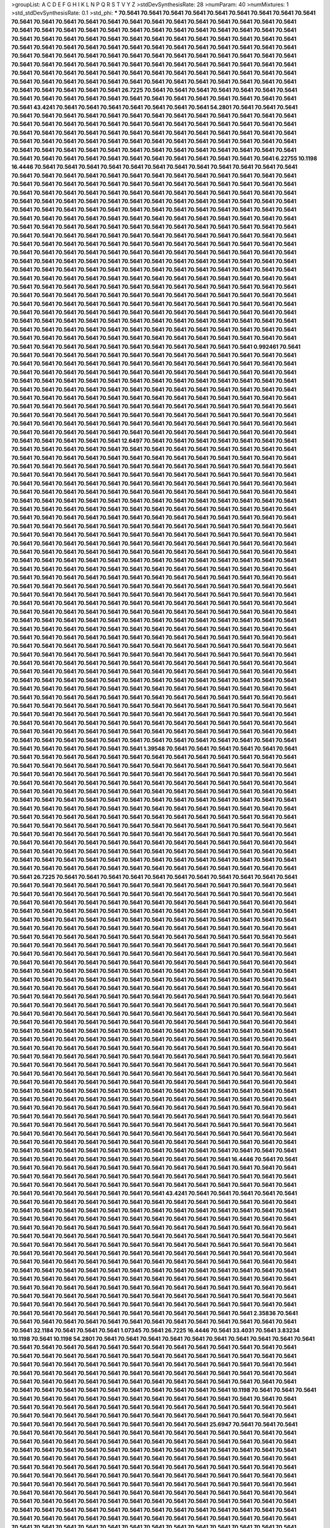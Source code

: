 >groupList:
A C D E F G H I K L
N P Q R S T V Y Z 
>stdDevSynthesisRate:
28 
>numParam:
40
>numMixtures:
1
>std_stdDevSynthesisRate:
0.1
>std_phi:
***
70.5641 70.5641 70.5641 70.5641 70.5641 70.5641 70.5641 70.5641 70.5641 70.5641
70.5641 70.5641 70.5641 70.5641 70.5641 70.5641 70.5641 70.5641 70.5641 70.5641
70.5641 70.5641 70.5641 70.5641 70.5641 70.5641 70.5641 70.5641 70.5641 70.5641
70.5641 70.5641 70.5641 70.5641 70.5641 70.5641 70.5641 70.5641 70.5641 70.5641
70.5641 70.5641 70.5641 70.5641 70.5641 70.5641 70.5641 70.5641 70.5641 70.5641
70.5641 70.5641 70.5641 70.5641 70.5641 70.5641 70.5641 70.5641 70.5641 70.5641
70.5641 70.5641 70.5641 70.5641 70.5641 70.5641 70.5641 70.5641 70.5641 70.5641
70.5641 70.5641 70.5641 70.5641 70.5641 70.5641 70.5641 70.5641 70.5641 70.5641
70.5641 70.5641 70.5641 70.5641 70.5641 70.5641 70.5641 70.5641 70.5641 70.5641
70.5641 70.5641 70.5641 70.5641 70.5641 70.5641 70.5641 70.5641 70.5641 70.5641
70.5641 70.5641 70.5641 70.5641 70.5641 70.5641 70.5641 70.5641 70.5641 70.5641
70.5641 70.5641 70.5641 70.5641 70.5641 70.5641 70.5641 70.5641 26.7225 70.5641
70.5641 70.5641 70.5641 70.5641 70.5641 70.5641 70.5641 70.5641 70.5641 70.5641
70.5641 70.5641 70.5641 70.5641 70.5641 70.5641 70.5641 70.5641 70.5641 70.5641
43.4241 70.5641 70.5641 70.5641 70.5641 70.5641 70.5641 70.5641 54.2801 70.5641
70.5641 70.5641 70.5641 70.5641 70.5641 70.5641 70.5641 70.5641 70.5641 70.5641
70.5641 70.5641 70.5641 70.5641 70.5641 70.5641 70.5641 70.5641 70.5641 70.5641
70.5641 70.5641 70.5641 70.5641 70.5641 70.5641 70.5641 70.5641 70.5641 70.5641
70.5641 70.5641 70.5641 70.5641 70.5641 70.5641 70.5641 70.5641 70.5641 70.5641
70.5641 70.5641 70.5641 70.5641 70.5641 70.5641 70.5641 70.5641 70.5641 70.5641
70.5641 70.5641 70.5641 70.5641 70.5641 70.5641 70.5641 70.5641 70.5641 70.5641
70.5641 70.5641 70.5641 70.5641 70.5641 70.5641 70.5641 70.5641 70.5641 70.5641
70.5641 70.5641 70.5641 70.5641 70.5641 70.5641 70.5641 70.5641 70.5641 6.22755
10.1198 16.4446 70.5641 70.5641 70.5641 70.5641 70.5641 70.5641 70.5641 70.5641
70.5641 70.5641 70.5641 70.5641 70.5641 70.5641 70.5641 70.5641 70.5641 70.5641
70.5641 70.5641 70.5641 70.5641 70.5641 70.5641 70.5641 70.5641 70.5641 70.5641
70.5641 70.5641 70.5641 70.5641 70.5641 70.5641 70.5641 70.5641 70.5641 70.5641
70.5641 70.5641 70.5641 70.5641 70.5641 70.5641 70.5641 70.5641 70.5641 70.5641
70.5641 70.5641 70.5641 70.5641 70.5641 70.5641 70.5641 70.5641 70.5641 70.5641
70.5641 70.5641 70.5641 70.5641 70.5641 70.5641 70.5641 70.5641 70.5641 70.5641
70.5641 70.5641 70.5641 70.5641 70.5641 70.5641 70.5641 70.5641 70.5641 70.5641
70.5641 70.5641 70.5641 70.5641 70.5641 70.5641 70.5641 70.5641 70.5641 70.5641
70.5641 70.5641 70.5641 70.5641 70.5641 70.5641 70.5641 70.5641 70.5641 70.5641
70.5641 70.5641 70.5641 70.5641 70.5641 70.5641 70.5641 70.5641 70.5641 70.5641
70.5641 70.5641 70.5641 70.5641 70.5641 70.5641 70.5641 70.5641 70.5641 70.5641
70.5641 70.5641 70.5641 70.5641 70.5641 70.5641 70.5641 70.5641 70.5641 70.5641
70.5641 70.5641 70.5641 70.5641 70.5641 70.5641 70.5641 70.5641 70.5641 70.5641
70.5641 70.5641 70.5641 70.5641 70.5641 70.5641 70.5641 70.5641 70.5641 70.5641
70.5641 70.5641 70.5641 70.5641 70.5641 70.5641 70.5641 70.5641 70.5641 70.5641
70.5641 70.5641 70.5641 70.5641 70.5641 70.5641 70.5641 70.5641 70.5641 70.5641
70.5641 70.5641 70.5641 70.5641 70.5641 70.5641 70.5641 70.5641 70.5641 70.5641
70.5641 70.5641 70.5641 70.5641 70.5641 70.5641 70.5641 70.5641 70.5641 70.5641
70.5641 70.5641 70.5641 70.5641 70.5641 70.5641 70.5641 70.5641 70.5641 70.5641
70.5641 70.5641 70.5641 70.5641 70.5641 70.5641 70.5641 70.5641 70.5641 70.5641
70.5641 70.5641 70.5641 70.5641 70.5641 70.5641 70.5641 70.5641 70.5641 70.5641
70.5641 70.5641 70.5641 70.5641 70.5641 70.5641 70.5641 70.5641 70.5641 70.5641
70.5641 70.5641 70.5641 70.5641 70.5641 70.5641 70.5641 70.5641 70.5641 70.5641
70.5641 70.5641 70.5641 70.5641 70.5641 70.5641 70.5641 70.5641 70.5641 70.5641
70.5641 70.5641 70.5641 70.5641 70.5641 70.5641 70.5641 70.5641 70.5641 70.5641
70.5641 70.5641 70.5641 70.5641 70.5641 70.5641 70.5641 70.5641 70.5641 70.5641
70.5641 70.5641 70.5641 70.5641 70.5641 70.5641 70.5641 70.5641 70.5641 70.5641
70.5641 70.5641 70.5641 70.5641 70.5641 0.992461 70.5641 70.5641 70.5641 70.5641
70.5641 70.5641 70.5641 70.5641 70.5641 70.5641 70.5641 70.5641 70.5641 70.5641
70.5641 70.5641 70.5641 70.5641 70.5641 70.5641 70.5641 70.5641 70.5641 70.5641
70.5641 70.5641 70.5641 70.5641 70.5641 70.5641 70.5641 70.5641 70.5641 70.5641
70.5641 70.5641 70.5641 70.5641 70.5641 70.5641 70.5641 70.5641 70.5641 70.5641
70.5641 70.5641 70.5641 70.5641 70.5641 70.5641 70.5641 70.5641 70.5641 70.5641
70.5641 70.5641 70.5641 70.5641 70.5641 70.5641 70.5641 70.5641 70.5641 70.5641
70.5641 70.5641 70.5641 70.5641 70.5641 70.5641 70.5641 70.5641 70.5641 70.5641
70.5641 70.5641 70.5641 70.5641 70.5641 70.5641 70.5641 70.5641 70.5641 70.5641
70.5641 70.5641 70.5641 70.5641 70.5641 70.5641 70.5641 70.5641 70.5641 70.5641
70.5641 70.5641 70.5641 70.5641 70.5641 70.5641 70.5641 70.5641 70.5641 70.5641
70.5641 70.5641 70.5641 70.5641 70.5641 70.5641 70.5641 70.5641 70.5641 70.5641
70.5641 70.5641 70.5641 70.5641 70.5641 70.5641 70.5641 70.5641 70.5641 70.5641
70.5641 70.5641 70.5641 70.5641 70.5641 70.5641 70.5641 70.5641 70.5641 70.5641
70.5641 70.5641 12.6497 70.5641 70.5641 70.5641 70.5641 70.5641 70.5641 70.5641
70.5641 70.5641 70.5641 70.5641 70.5641 70.5641 70.5641 70.5641 70.5641 70.5641
70.5641 70.5641 70.5641 70.5641 70.5641 70.5641 70.5641 70.5641 70.5641 70.5641
70.5641 70.5641 70.5641 70.5641 70.5641 70.5641 70.5641 70.5641 70.5641 70.5641
70.5641 70.5641 70.5641 70.5641 70.5641 70.5641 70.5641 70.5641 70.5641 70.5641
70.5641 70.5641 70.5641 70.5641 70.5641 70.5641 70.5641 70.5641 70.5641 70.5641
70.5641 70.5641 70.5641 70.5641 70.5641 70.5641 70.5641 70.5641 70.5641 70.5641
70.5641 70.5641 70.5641 70.5641 70.5641 70.5641 70.5641 70.5641 70.5641 70.5641
70.5641 70.5641 70.5641 70.5641 70.5641 70.5641 70.5641 70.5641 70.5641 70.5641
70.5641 70.5641 70.5641 70.5641 70.5641 70.5641 70.5641 70.5641 70.5641 70.5641
70.5641 70.5641 70.5641 70.5641 70.5641 70.5641 70.5641 70.5641 70.5641 70.5641
70.5641 70.5641 70.5641 70.5641 70.5641 70.5641 70.5641 70.5641 70.5641 70.5641
70.5641 70.5641 70.5641 70.5641 70.5641 70.5641 70.5641 70.5641 70.5641 70.5641
70.5641 70.5641 70.5641 70.5641 70.5641 70.5641 70.5641 70.5641 70.5641 70.5641
70.5641 70.5641 70.5641 70.5641 70.5641 70.5641 70.5641 70.5641 70.5641 70.5641
70.5641 70.5641 70.5641 70.5641 70.5641 70.5641 70.5641 70.5641 70.5641 70.5641
70.5641 70.5641 70.5641 70.5641 70.5641 70.5641 70.5641 70.5641 70.5641 70.5641
70.5641 70.5641 70.5641 70.5641 70.5641 70.5641 70.5641 70.5641 70.5641 70.5641
70.5641 70.5641 70.5641 70.5641 70.5641 70.5641 70.5641 70.5641 70.5641 70.5641
70.5641 70.5641 70.5641 70.5641 70.5641 70.5641 70.5641 70.5641 70.5641 70.5641
70.5641 70.5641 70.5641 70.5641 70.5641 70.5641 70.5641 70.5641 70.5641 70.5641
70.5641 70.5641 70.5641 70.5641 70.5641 70.5641 70.5641 70.5641 70.5641 70.5641
70.5641 70.5641 70.5641 70.5641 70.5641 70.5641 70.5641 70.5641 70.5641 70.5641
70.5641 70.5641 70.5641 70.5641 70.5641 70.5641 70.5641 70.5641 70.5641 70.5641
70.5641 70.5641 70.5641 70.5641 70.5641 70.5641 70.5641 70.5641 70.5641 70.5641
70.5641 70.5641 70.5641 70.5641 70.5641 70.5641 70.5641 70.5641 70.5641 70.5641
70.5641 70.5641 70.5641 70.5641 70.5641 70.5641 70.5641 70.5641 70.5641 70.5641
70.5641 70.5641 70.5641 70.5641 70.5641 70.5641 70.5641 70.5641 70.5641 70.5641
70.5641 70.5641 70.5641 70.5641 70.5641 70.5641 70.5641 70.5641 70.5641 70.5641
70.5641 70.5641 70.5641 70.5641 70.5641 70.5641 70.5641 70.5641 70.5641 70.5641
70.5641 70.5641 70.5641 70.5641 70.5641 70.5641 70.5641 70.5641 70.5641 70.5641
70.5641 70.5641 70.5641 70.5641 70.5641 70.5641 70.5641 70.5641 70.5641 70.5641
70.5641 70.5641 70.5641 70.5641 70.5641 70.5641 70.5641 70.5641 70.5641 70.5641
70.5641 70.5641 70.5641 70.5641 70.5641 70.5641 70.5641 70.5641 70.5641 70.5641
70.5641 70.5641 70.5641 70.5641 70.5641 70.5641 70.5641 70.5641 70.5641 70.5641
70.5641 70.5641 70.5641 70.5641 70.5641 70.5641 70.5641 70.5641 70.5641 70.5641
70.5641 70.5641 70.5641 70.5641 70.5641 70.5641 70.5641 70.5641 70.5641 70.5641
70.5641 70.5641 70.5641 70.5641 70.5641 70.5641 70.5641 70.5641 70.5641 70.5641
70.5641 70.5641 70.5641 70.5641 70.5641 70.5641 70.5641 70.5641 70.5641 70.5641
70.5641 70.5641 70.5641 70.5641 70.5641 70.5641 70.5641 70.5641 70.5641 70.5641
70.5641 70.5641 70.5641 70.5641 70.5641 70.5641 70.5641 70.5641 70.5641 70.5641
70.5641 70.5641 70.5641 70.5641 70.5641 70.5641 70.5641 70.5641 70.5641 70.5641
70.5641 70.5641 70.5641 70.5641 70.5641 70.5641 70.5641 70.5641 70.5641 70.5641
70.5641 70.5641 70.5641 70.5641 70.5641 70.5641 70.5641 70.5641 70.5641 70.5641
70.5641 70.5641 70.5641 70.5641 70.5641 70.5641 70.5641 70.5641 70.5641 70.5641
70.5641 70.5641 70.5641 70.5641 70.5641 70.5641 70.5641 70.5641 70.5641 70.5641
70.5641 70.5641 70.5641 70.5641 70.5641 70.5641 70.5641 70.5641 70.5641 70.5641
70.5641 1.39548 70.5641 70.5641 70.5641 70.5641 70.5641 70.5641 70.5641 70.5641
70.5641 70.5641 70.5641 70.5641 70.5641 70.5641 70.5641 70.5641 70.5641 70.5641
70.5641 70.5641 70.5641 70.5641 70.5641 70.5641 70.5641 70.5641 70.5641 70.5641
70.5641 70.5641 70.5641 70.5641 70.5641 70.5641 70.5641 70.5641 70.5641 70.5641
70.5641 70.5641 70.5641 70.5641 70.5641 70.5641 70.5641 70.5641 70.5641 70.5641
70.5641 70.5641 70.5641 70.5641 70.5641 70.5641 70.5641 70.5641 70.5641 70.5641
70.5641 70.5641 70.5641 70.5641 70.5641 70.5641 70.5641 70.5641 70.5641 70.5641
70.5641 70.5641 70.5641 70.5641 70.5641 70.5641 70.5641 70.5641 70.5641 70.5641
70.5641 70.5641 70.5641 70.5641 70.5641 70.5641 70.5641 70.5641 70.5641 70.5641
70.5641 70.5641 70.5641 70.5641 70.5641 70.5641 70.5641 70.5641 70.5641 70.5641
70.5641 70.5641 70.5641 70.5641 70.5641 70.5641 70.5641 70.5641 70.5641 70.5641
70.5641 70.5641 70.5641 70.5641 70.5641 70.5641 70.5641 70.5641 70.5641 70.5641
70.5641 70.5641 70.5641 70.5641 70.5641 70.5641 70.5641 70.5641 70.5641 70.5641
70.5641 70.5641 70.5641 70.5641 70.5641 70.5641 70.5641 70.5641 70.5641 70.5641
70.5641 70.5641 70.5641 70.5641 70.5641 70.5641 70.5641 70.5641 70.5641 70.5641
70.5641 70.5641 70.5641 70.5641 70.5641 70.5641 70.5641 70.5641 70.5641 70.5641
70.5641 70.5641 70.5641 70.5641 70.5641 70.5641 70.5641 70.5641 70.5641 70.5641
70.5641 70.5641 70.5641 70.5641 70.5641 70.5641 70.5641 70.5641 70.5641 70.5641
70.5641 70.5641 70.5641 70.5641 70.5641 70.5641 70.5641 70.5641 70.5641 70.5641
70.5641 26.7225 70.5641 70.5641 70.5641 70.5641 70.5641 70.5641 70.5641 70.5641
70.5641 70.5641 70.5641 70.5641 70.5641 70.5641 70.5641 70.5641 70.5641 70.5641
70.5641 70.5641 70.5641 70.5641 70.5641 70.5641 70.5641 70.5641 70.5641 70.5641
70.5641 70.5641 70.5641 70.5641 70.5641 70.5641 70.5641 70.5641 70.5641 70.5641
70.5641 70.5641 70.5641 70.5641 70.5641 70.5641 70.5641 70.5641 70.5641 70.5641
70.5641 70.5641 70.5641 70.5641 70.5641 70.5641 70.5641 70.5641 70.5641 70.5641
70.5641 70.5641 70.5641 70.5641 70.5641 70.5641 70.5641 70.5641 70.5641 70.5641
70.5641 70.5641 70.5641 70.5641 70.5641 70.5641 70.5641 70.5641 70.5641 70.5641
70.5641 70.5641 70.5641 70.5641 70.5641 70.5641 70.5641 70.5641 70.5641 70.5641
70.5641 70.5641 70.5641 70.5641 70.5641 70.5641 70.5641 70.5641 70.5641 70.5641
70.5641 70.5641 70.5641 70.5641 70.5641 70.5641 70.5641 70.5641 70.5641 70.5641
70.5641 70.5641 70.5641 70.5641 70.5641 70.5641 70.5641 70.5641 70.5641 70.5641
70.5641 70.5641 70.5641 70.5641 70.5641 70.5641 70.5641 70.5641 70.5641 70.5641
70.5641 70.5641 70.5641 70.5641 70.5641 70.5641 70.5641 70.5641 70.5641 70.5641
70.5641 70.5641 70.5641 70.5641 70.5641 70.5641 70.5641 70.5641 70.5641 70.5641
70.5641 70.5641 70.5641 70.5641 70.5641 70.5641 70.5641 70.5641 70.5641 70.5641
70.5641 70.5641 70.5641 70.5641 70.5641 70.5641 70.5641 70.5641 70.5641 70.5641
70.5641 70.5641 70.5641 70.5641 70.5641 70.5641 70.5641 70.5641 70.5641 70.5641
70.5641 70.5641 70.5641 70.5641 70.5641 70.5641 70.5641 70.5641 70.5641 70.5641
70.5641 70.5641 70.5641 70.5641 70.5641 70.5641 70.5641 70.5641 70.5641 70.5641
70.5641 70.5641 70.5641 70.5641 70.5641 70.5641 70.5641 70.5641 70.5641 70.5641
70.5641 70.5641 70.5641 70.5641 70.5641 70.5641 70.5641 70.5641 70.5641 70.5641
70.5641 70.5641 70.5641 70.5641 70.5641 70.5641 70.5641 70.5641 70.5641 70.5641
70.5641 70.5641 70.5641 70.5641 70.5641 70.5641 70.5641 70.5641 70.5641 70.5641
70.5641 70.5641 70.5641 70.5641 70.5641 70.5641 70.5641 70.5641 70.5641 70.5641
70.5641 70.5641 70.5641 70.5641 70.5641 70.5641 70.5641 70.5641 70.5641 70.5641
70.5641 70.5641 70.5641 70.5641 70.5641 70.5641 70.5641 70.5641 70.5641 70.5641
70.5641 70.5641 70.5641 70.5641 70.5641 70.5641 70.5641 70.5641 70.5641 70.5641
70.5641 70.5641 70.5641 70.5641 70.5641 70.5641 70.5641 70.5641 70.5641 70.5641
70.5641 70.5641 70.5641 70.5641 70.5641 70.5641 70.5641 70.5641 70.5641 70.5641
70.5641 70.5641 70.5641 70.5641 70.5641 70.5641 70.5641 70.5641 70.5641 70.5641
70.5641 70.5641 70.5641 70.5641 70.5641 70.5641 70.5641 70.5641 70.5641 70.5641
70.5641 70.5641 70.5641 70.5641 70.5641 70.5641 70.5641 70.5641 70.5641 70.5641
70.5641 70.5641 70.5641 70.5641 70.5641 70.5641 70.5641 70.5641 70.5641 70.5641
70.5641 70.5641 70.5641 70.5641 70.5641 70.5641 70.5641 70.5641 70.5641 70.5641
70.5641 70.5641 70.5641 70.5641 70.5641 70.5641 70.5641 70.5641 70.5641 70.5641
70.5641 70.5641 70.5641 70.5641 70.5641 70.5641 70.5641 70.5641 70.5641 70.5641
70.5641 70.5641 70.5641 70.5641 70.5641 70.5641 70.5641 70.5641 70.5641 70.5641
70.5641 70.5641 70.5641 70.5641 70.5641 70.5641 70.5641 70.5641 70.5641 70.5641
70.5641 70.5641 70.5641 70.5641 70.5641 70.5641 70.5641 70.5641 70.5641 70.5641
70.5641 70.5641 70.5641 70.5641 70.5641 70.5641 70.5641 70.5641 70.5641 70.5641
70.5641 70.5641 70.5641 70.5641 70.5641 70.5641 70.5641 70.5641 70.5641 70.5641
70.5641 70.5641 70.5641 70.5641 70.5641 70.5641 70.5641 70.5641 70.5641 70.5641
70.5641 70.5641 70.5641 70.5641 70.5641 70.5641 70.5641 70.5641 70.5641 16.4446
70.5641 70.5641 70.5641 70.5641 70.5641 70.5641 70.5641 70.5641 70.5641 70.5641
70.5641 70.5641 70.5641 70.5641 70.5641 70.5641 70.5641 70.5641 70.5641 70.5641
70.5641 70.5641 70.5641 70.5641 70.5641 70.5641 70.5641 70.5641 70.5641 70.5641
70.5641 70.5641 70.5641 70.5641 70.5641 70.5641 70.5641 70.5641 70.5641 70.5641
70.5641 70.5641 70.5641 70.5641 70.5641 70.5641 70.5641 70.5641 43.4241 70.5641
70.5641 70.5641 70.5641 70.5641 70.5641 70.5641 70.5641 70.5641 70.5641 70.5641
70.5641 70.5641 70.5641 70.5641 70.5641 70.5641 70.5641 70.5641 70.5641 70.5641
70.5641 70.5641 70.5641 70.5641 70.5641 70.5641 70.5641 70.5641 70.5641 70.5641
70.5641 70.5641 70.5641 70.5641 70.5641 70.5641 70.5641 70.5641 70.5641 70.5641
70.5641 70.5641 70.5641 70.5641 70.5641 70.5641 70.5641 70.5641 70.5641 70.5641
70.5641 70.5641 70.5641 70.5641 70.5641 70.5641 70.5641 70.5641 70.5641 70.5641
70.5641 70.5641 70.5641 70.5641 70.5641 70.5641 70.5641 70.5641 70.5641 70.5641
70.5641 70.5641 70.5641 70.5641 70.5641 70.5641 70.5641 70.5641 70.5641 70.5641
70.5641 70.5641 70.5641 70.5641 70.5641 70.5641 70.5641 70.5641 70.5641 70.5641
70.5641 70.5641 70.5641 70.5641 70.5641 70.5641 70.5641 70.5641 70.5641 70.5641
70.5641 70.5641 70.5641 70.5641 70.5641 70.5641 70.5641 70.5641 70.5641 70.5641
70.5641 70.5641 70.5641 70.5641 70.5641 70.5641 70.5641 70.5641 70.5641 70.5641
70.5641 70.5641 70.5641 70.5641 70.5641 70.5641 70.5641 70.5641 70.5641 70.5641
70.5641 70.5641 70.5641 70.5641 70.5641 70.5641 70.5641 70.5641 70.5641 70.5641
70.5641 70.5641 70.5641 70.5641 70.5641 70.5641 70.5641 70.5641 70.5641 70.5641
70.5641 70.5641 70.5641 70.5641 70.5641 70.5641 70.5641 70.5641 70.5641 70.5641
70.5641 70.5641 70.5641 70.5641 70.5641 70.5641 70.5641 70.5641 70.5641 70.5641
70.5641 70.5641 70.5641 70.5641 70.5641 70.5641 70.5641 70.5641 70.5641 70.5641
70.5641 70.5641 70.5641 70.5641 2.35836 70.5641 70.5641 70.5641 70.5641 70.5641
70.5641 70.5641 70.5641 70.5641 70.5641 70.5641 70.5641 70.5641 70.5641 70.5641
32.1184 70.5641 70.5641 70.5641 1.07345 70.5641 26.7225 16.4446 70.5641 33.4031
70.5641 3.83234 10.1198 70.5641 10.1198 54.2801 70.5641 70.5641 70.5641 70.5641
70.5641 70.5641 70.5641 70.5641 70.5641 70.5641 70.5641 70.5641 70.5641 70.5641
70.5641 70.5641 70.5641 70.5641 70.5641 70.5641 70.5641 70.5641 70.5641 70.5641
70.5641 70.5641 70.5641 70.5641 70.5641 70.5641 70.5641 70.5641 70.5641 70.5641
70.5641 70.5641 70.5641 70.5641 70.5641 70.5641 70.5641 70.5641 70.5641 70.5641
70.5641 70.5641 70.5641 70.5641 70.5641 70.5641 70.5641 70.5641 70.5641 70.5641
70.5641 70.5641 70.5641 70.5641 70.5641 70.5641 70.5641 70.5641 70.5641 70.5641
70.5641 70.5641 70.5641 70.5641 70.5641 70.5641 70.5641 70.5641 70.5641 70.5641
70.5641 70.5641 70.5641 70.5641 70.5641 70.5641 70.5641 70.5641 70.5641 70.5641
70.5641 10.1198 70.5641 70.5641 70.5641 70.5641 70.5641 70.5641 70.5641 70.5641
70.5641 70.5641 70.5641 70.5641 70.5641 70.5641 70.5641 70.5641 70.5641 70.5641
70.5641 70.5641 70.5641 70.5641 70.5641 70.5641 70.5641 70.5641 70.5641 70.5641
70.5641 70.5641 70.5641 70.5641 70.5641 70.5641 70.5641 70.5641 70.5641 70.5641
70.5641 70.5641 70.5641 70.5641 70.5641 70.5641 70.5641 70.5641 70.5641 70.5641
70.5641 70.5641 70.5641 25.6947 70.5641 70.5641 70.5641 70.5641 70.5641 70.5641
70.5641 70.5641 70.5641 70.5641 70.5641 70.5641 70.5641 70.5641 70.5641 70.5641
70.5641 70.5641 70.5641 70.5641 70.5641 70.5641 70.5641 70.5641 70.5641 70.5641
70.5641 70.5641 70.5641 70.5641 70.5641 70.5641 70.5641 70.5641 70.5641 70.5641
70.5641 70.5641 70.5641 70.5641 70.5641 70.5641 70.5641 70.5641 70.5641 70.5641
70.5641 70.5641 70.5641 70.5641 70.5641 70.5641 70.5641 70.5641 70.5641 70.5641
70.5641 70.5641 70.5641 70.5641 70.5641 70.5641 70.5641 70.5641 70.5641 70.5641
70.5641 70.5641 70.5641 70.5641 70.5641 70.5641 70.5641 70.5641 70.5641 70.5641
70.5641 70.5641 70.5641 70.5641 70.5641 70.5641 70.5641 70.5641 70.5641 70.5641
70.5641 70.5641 70.5641 70.5641 70.5641 70.5641 70.5641 70.5641 70.5641 70.5641
70.5641 70.5641 70.5641 70.5641 70.5641 70.5641 70.5641 70.5641 70.5641 70.5641
70.5641 70.5641 70.5641 70.5641 70.5641 70.5641 70.5641 70.5641 70.5641 70.5641
70.5641 70.5641 70.5641 70.5641 70.5641 70.5641 70.5641 70.5641 70.5641 70.5641
70.5641 70.5641 70.5641 70.5641 70.5641 70.5641 70.5641 70.5641 70.5641 70.5641
70.5641 70.5641 70.5641 70.5641 70.5641 70.5641 70.5641 70.5641 70.5641 70.5641
70.5641 70.5641 70.5641 70.5641 70.5641 70.5641 70.5641 70.5641 70.5641 70.5641
70.5641 70.5641 70.5641 70.5641 70.5641 70.5641 70.5641 70.5641 70.5641 70.5641
70.5641 70.5641 70.5641 70.5641 70.5641 70.5641 70.5641 70.5641 70.5641 70.5641
70.5641 70.5641 70.5641 70.5641 70.5641 70.5641 70.5641 70.5641 70.5641 70.5641
70.5641 70.5641 70.5641 70.5641 70.5641 70.5641 70.5641 70.5641 70.5641 70.5641
70.5641 70.5641 70.5641 70.5641 70.5641 70.5641 70.5641 70.5641 70.5641 70.5641
70.5641 70.5641 70.5641 70.5641 16.4446 70.5641 70.5641 70.5641 70.5641 70.5641
70.5641 70.5641 70.5641 70.5641 70.5641 70.5641 70.5641 70.5641 70.5641 70.5641
70.5641 70.5641 70.5641 70.5641 70.5641 70.5641 70.5641 70.5641 70.5641 70.5641
70.5641 70.5641 70.5641 70.5641 70.5641 70.5641 70.5641 70.5641 70.5641 70.5641
70.5641 70.5641 70.5641 70.5641 70.5641 70.5641 70.5641 70.5641 70.5641 70.5641
70.5641 70.5641 70.5641 70.5641 70.5641 70.5641 70.5641 70.5641 70.5641 70.5641
70.5641 70.5641 70.5641 70.5641 70.5641 70.5641 70.5641 70.5641 70.5641 70.5641
70.5641 70.5641 70.5641 70.5641 70.5641 70.5641 70.5641 70.5641 70.5641 70.5641
70.5641 70.5641 70.5641 70.5641 70.5641 70.5641 70.5641 70.5641 70.5641 70.5641
70.5641 70.5641 70.5641 70.5641 70.5641 70.5641 70.5641 70.5641 70.5641 70.5641
70.5641 70.5641 70.5641 70.5641 70.5641 70.5641 70.5641 70.5641 70.5641 70.5641
70.5641 70.5641 70.5641 70.5641 70.5641 70.5641 70.5641 26.7225 70.5641 70.5641
70.5641 70.5641 70.5641 70.5641 70.5641 70.5641 70.5641 70.5641 70.5641 16.4446
70.5641 70.5641 70.5641 70.5641 70.5641 70.5641 70.5641 70.5641 70.5641 70.5641
70.5641 70.5641 70.5641 70.5641 70.5641 70.5641 70.5641 70.5641 70.5641 70.5641
70.5641 70.5641 70.5641 70.5641 70.5641 70.5641 70.5641 70.5641 70.5641 70.5641
70.5641 70.5641 70.5641 70.5641 70.5641 70.5641 70.5641 70.5641 70.5641 70.5641
70.5641 70.5641 70.5641 70.5641 70.5641 70.5641 70.5641 70.5641 70.5641 70.5641
70.5641 70.5641 70.5641 70.5641 70.5641 70.5641 70.5641 70.5641 70.5641 70.5641
70.5641 33.4031 70.5641 70.5641 70.5641 70.5641 70.5641 70.5641 70.5641 70.5641
70.5641 70.5641 70.5641 70.5641 70.5641 70.5641 70.5641 70.5641 70.5641 70.5641
70.5641 70.5641 70.5641 70.5641 70.5641 70.5641 70.5641 70.5641 70.5641 70.5641
70.5641 70.5641 70.5641 70.5641 70.5641 70.5641 70.5641 70.5641 70.5641 70.5641
70.5641 70.5641 70.5641 70.5641 70.5641 70.5641 70.5641 70.5641 70.5641 70.5641
70.5641 70.5641 70.5641 70.5641 70.5641 70.5641 70.5641 70.5641 70.5641 70.5641
70.5641 70.5641 70.5641 70.5641 70.5641 70.5641 70.5641 70.5641 70.5641 70.5641
70.5641 70.5641 70.5641 70.5641 70.5641 70.5641 70.5641 70.5641 70.5641 70.5641
70.5641 70.5641 70.5641 70.5641 70.5641 26.7225 70.5641 70.5641 70.5641 70.5641
70.5641 70.5641 70.5641 70.5641 70.5641 70.5641 70.5641 70.5641 70.5641 70.5641
70.5641 70.5641 70.5641 70.5641 70.5641 70.5641 70.5641 70.5641 70.5641 70.5641
70.5641 70.5641 70.5641 70.5641 70.5641 70.5641 70.5641 70.5641 70.5641 70.5641
70.5641 70.5641 70.5641 70.5641 70.5641 70.5641 70.5641 70.5641 70.5641 70.5641
70.5641 70.5641 70.5641 70.5641 70.5641 70.5641 70.5641 70.5641 70.5641 70.5641
70.5641 70.5641 70.5641 70.5641 70.5641 70.5641 70.5641 70.5641 70.5641 70.5641
70.5641 70.5641 70.5641 70.5641 70.5641 70.5641 70.5641 70.5641 70.5641 70.5641
70.5641 70.5641 70.5641 70.5641 70.5641 70.5641 70.5641 70.5641 70.5641 70.5641
70.5641 70.5641 70.5641 70.5641 70.5641 70.5641 70.5641 70.5641 70.5641 70.5641
70.5641 70.5641 70.5641 70.5641 70.5641 70.5641 70.5641 70.5641 70.5641 70.5641
70.5641 70.5641 70.5641 70.5641 70.5641 70.5641 70.5641 70.5641 70.5641 70.5641
70.5641 70.5641 70.5641 70.5641 70.5641 70.5641 70.5641 70.5641 70.5641 70.5641
70.5641 70.5641 70.5641 70.5641 70.5641 70.5641 70.5641 70.5641 70.5641 70.5641
70.5641 70.5641 70.5641 70.5641 70.5641 70.5641 70.5641 70.5641 70.5641 70.5641
70.5641 70.5641 70.5641 70.5641 70.5641 70.5641 70.5641 70.5641 70.5641 70.5641
70.5641 70.5641 70.5641 70.5641 70.5641 70.5641 70.5641 70.5641 70.5641 70.5641
70.5641 70.5641 70.5641 70.5641 70.5641 70.5641 70.5641 70.5641 70.5641 70.5641
70.5641 70.5641 70.5641 70.5641 70.5641 70.5641 70.5641 70.5641 70.5641 70.5641
70.5641 70.5641 70.5641 70.5641 70.5641 70.5641 70.5641 70.5641 70.5641 70.5641
70.5641 70.5641 70.5641 70.5641 70.5641 70.5641 70.5641 70.5641 70.5641 70.5641
70.5641 70.5641 70.5641 70.5641 70.5641 70.5641 70.5641 70.5641 70.5641 70.5641
70.5641 70.5641 70.5641 70.5641 70.5641 70.5641 70.5641 70.5641 70.5641 70.5641
70.5641 70.5641 70.5641 70.5641 70.5641 70.5641 70.5641 70.5641 70.5641 70.5641
70.5641 70.5641 70.5641 70.5641 70.5641 70.5641 70.5641 70.5641 70.5641 70.5641
70.5641 70.5641 70.5641 70.5641 70.5641 70.5641 70.5641 70.5641 70.5641 70.5641
70.5641 70.5641 70.5641 70.5641 70.5641 70.5641 70.5641 70.5641 70.5641 70.5641
70.5641 70.5641 70.5641 70.5641 70.5641 70.5641 70.5641 70.5641 70.5641 70.5641
70.5641 70.5641 70.5641 70.5641 70.5641 70.5641 70.5641 70.5641 70.5641 70.5641
70.5641 70.5641 70.5641 70.5641 70.5641 70.5641 70.5641 70.5641 70.5641 70.5641
70.5641 70.5641 70.5641 70.5641 70.5641 70.5641 70.5641 70.5641 70.5641 70.5641
70.5641 70.5641 70.5641 70.5641 70.5641 70.5641 70.5641 70.5641 70.5641 70.5641
70.5641 70.5641 70.5641 70.5641 70.5641 70.5641 70.5641 70.5641 70.5641 70.5641
70.5641 70.5641 70.5641 70.5641 70.5641 70.5641 70.5641 70.5641 70.5641 70.5641
70.5641 70.5641 70.5641 70.5641 70.5641 70.5641 70.5641 70.5641 70.5641 70.5641
70.5641 70.5641 70.5641 70.5641 70.5641 70.5641 70.5641 70.5641 70.5641 70.5641
70.5641 70.5641 70.5641 70.5641 70.5641 70.5641 70.5641 70.5641 70.5641 70.5641
70.5641 70.5641 70.5641 70.5641 70.5641 70.5641 70.5641 70.5641 70.5641 70.5641
70.5641 70.5641 70.5641 70.5641 70.5641 70.5641 70.5641 70.5641 70.5641 70.5641
70.5641 70.5641 70.5641 70.5641 70.5641 70.5641 70.5641 70.5641 70.5641 70.5641
70.5641 70.5641 70.5641 70.5641 70.5641 70.5641 70.5641 70.5641 70.5641 70.5641
70.5641 70.5641 70.5641 70.5641 70.5641 70.5641 70.5641 70.5641 70.5641 70.5641
70.5641 70.5641 70.5641 70.5641 70.5641 70.5641 70.5641 70.5641 70.5641 70.5641
70.5641 70.5641 70.5641 70.5641 70.5641 70.5641 70.5641 70.5641 70.5641 70.5641
70.5641 70.5641 70.5641 70.5641 70.5641 70.5641 70.5641 70.5641 70.5641 70.5641
70.5641 70.5641 70.5641 70.5641 70.5641 70.5641 70.5641 70.5641 70.5641 70.5641
70.5641 70.5641 70.5641 70.5641 70.5641 70.5641 70.5641 70.5641 70.5641 70.5641
70.5641 70.5641 70.5641 70.5641 70.5641 70.5641 70.5641 70.5641 70.5641 70.5641
70.5641 70.5641 70.5641 70.5641 70.5641 70.5641 70.5641 70.5641 70.5641 70.5641
70.5641 70.5641 70.5641 70.5641 70.5641 70.5641 70.5641 70.5641 70.5641 70.5641
70.5641 70.5641 70.5641 70.5641 70.5641 70.5641 70.5641 70.5641 70.5641 70.5641
70.5641 70.5641 70.5641 70.5641 70.5641 70.5641 70.5641 70.5641 54.2801 70.5641
70.5641 70.5641 70.5641 70.5641 70.5641 70.5641 70.5641 70.5641 70.5641 70.5641
70.5641 70.5641 70.5641 70.5641 70.5641 70.5641 70.5641 70.5641 70.5641 70.5641
70.5641 70.5641 70.5641 70.5641 70.5641 70.5641 70.5641 70.5641 70.5641 70.5641
70.5641 70.5641 70.5641 70.5641 70.5641 70.5641 70.5641 70.5641 70.5641 70.5641
70.5641 70.5641 70.5641 70.5641 70.5641 70.5641 70.5641 70.5641 70.5641 70.5641
70.5641 70.5641 70.5641 70.5641 70.5641 70.5641 70.5641 70.5641 70.5641 70.5641
70.5641 70.5641 70.5641 70.5641 70.5641 70.5641 70.5641 70.5641 70.5641 70.5641
70.5641 70.5641 70.5641 70.5641 70.5641 70.5641 70.5641 70.5641 70.5641 70.5641
70.5641 70.5641 70.5641 70.5641 70.5641 70.5641 70.5641 70.5641 70.5641 70.5641
70.5641 70.5641 70.5641 70.5641 70.5641 70.5641 70.5641 70.5641 70.5641 70.5641
70.5641 70.5641 70.5641 70.5641 70.5641 70.5641 70.5641 10.1198 70.5641 70.5641
70.5641 70.5641 70.5641 70.5641 70.5641 70.5641 70.5641 70.5641 70.5641 70.5641
70.5641 70.5641 70.5641 70.5641 70.5641 70.5641 70.5641 70.5641 70.5641 70.5641
70.5641 70.5641 70.5641 70.5641 70.5641 70.5641 70.5641 70.5641 70.5641 70.5641
70.5641 70.5641 70.5641 70.5641 70.5641 70.5641 70.5641 70.5641 70.5641 70.5641
70.5641 70.5641 70.5641 70.5641 70.5641 70.5641 70.5641 70.5641 70.5641 70.5641
70.5641 70.5641 70.5641 70.5641 70.5641 70.5641 70.5641 70.5641 70.5641 70.5641
70.5641 70.5641 70.5641 70.5641 70.5641 70.5641 70.5641 70.5641 70.5641 70.5641
70.5641 70.5641 70.5641 70.5641 70.5641 70.5641 70.5641 70.5641 70.5641 70.5641
70.5641 70.5641 70.5641 70.5641 70.5641 70.5641 70.5641 70.5641 70.5641 70.5641
70.5641 70.5641 70.5641 70.5641 70.5641 70.5641 70.5641 70.5641 70.5641 70.5641
70.5641 70.5641 70.5641 70.5641 70.5641 70.5641 70.5641 70.5641 70.5641 70.5641
70.5641 70.5641 70.5641 70.5641 70.5641 70.5641 70.5641 70.5641 70.5641 70.5641
70.5641 70.5641 70.5641 70.5641 70.5641 70.5641 70.5641 70.5641 70.5641 70.5641
70.5641 70.5641 70.5641 70.5641 70.5641 70.5641 70.5641 70.5641 70.5641 70.5641
70.5641 70.5641 70.5641 70.5641 70.5641 70.5641 70.5641 70.5641 70.5641 70.5641
70.5641 70.5641 70.5641 70.5641 70.5641 70.5641 70.5641 70.5641 70.5641 70.5641
70.5641 70.5641 70.5641 70.5641 70.5641 70.5641 70.5641 70.5641 70.5641 70.5641
70.5641 70.5641 70.5641 70.5641 70.5641 70.5641 70.5641 70.5641 70.5641 70.5641
70.5641 70.5641 70.5641 70.5641 70.5641 70.5641 70.5641 70.5641 70.5641 70.5641
70.5641 70.5641 70.5641 70.5641 70.5641 70.5641 70.5641 70.5641 70.5641 70.5641
70.5641 70.5641 70.5641 70.5641 70.5641 70.5641 70.5641 70.5641 70.5641 70.5641
70.5641 70.5641 70.5641 70.5641 70.5641 70.5641 70.5641 70.5641 70.5641 70.5641
70.5641 70.5641 70.5641 70.5641 70.5641 70.5641 70.5641 70.5641 70.5641 70.5641
70.5641 70.5641 70.5641 70.5641 70.5641 70.5641 70.5641 70.5641 70.5641 70.5641
70.5641 70.5641 70.5641 70.5641 70.5641 70.5641 70.5641 70.5641 70.5641 70.5641
70.5641 70.5641 70.5641 70.5641 70.5641 70.5641 70.5641 70.5641 70.5641 70.5641
70.5641 70.5641 70.5641 70.5641 70.5641 70.5641 70.5641 70.5641 70.5641 70.5641
70.5641 70.5641 70.5641 70.5641 70.5641 70.5641 70.5641 70.5641 70.5641 70.5641
70.5641 70.5641 70.5641 70.5641 70.5641 70.5641 70.5641 70.5641 70.5641 70.5641
70.5641 70.5641 70.5641 70.5641 70.5641 70.5641 70.5641 70.5641 70.5641 70.5641
70.5641 70.5641 70.5641 70.5641 70.5641 70.5641 70.5641 70.5641 70.5641 70.5641
70.5641 70.5641 70.5641 70.5641 70.5641 70.5641 70.5641 70.5641 70.5641 70.5641
70.5641 70.5641 70.5641 70.5641 70.5641 70.5641 70.5641 70.5641 70.5641 70.5641
70.5641 70.5641 70.5641 70.5641 70.5641 70.5641 70.5641 70.5641 70.5641 70.5641
70.5641 70.5641 70.5641 70.5641 70.5641 70.5641 70.5641 70.5641 70.5641 70.5641
70.5641 70.5641 70.5641 70.5641 70.5641 70.5641 70.5641 70.5641 70.5641 70.5641
70.5641 70.5641 70.5641 70.5641 70.5641 70.5641 70.5641 70.5641 70.5641 70.5641
70.5641 33.4031 70.5641 70.5641 70.5641 70.5641 70.5641 70.5641 70.5641 70.5641
70.5641 70.5641 70.5641 70.5641 70.5641 70.5641 70.5641 70.5641 70.5641 70.5641
70.5641 70.5641 70.5641 70.5641 70.5641 70.5641 70.5641 70.5641 70.5641 70.5641
70.5641 70.5641 70.5641 70.5641 70.5641 70.5641 70.5641 70.5641 70.5641 70.5641
70.5641 70.5641 70.5641 70.5641 70.5641 70.5641 70.5641 70.5641 70.5641 70.5641
70.5641 70.5641 70.5641 70.5641 70.5641 70.5641 70.5641 70.5641 70.5641 70.5641
70.5641 70.5641 70.5641 70.5641 70.5641 70.5641 70.5641 70.5641 70.5641 70.5641
70.5641 70.5641 70.5641 70.5641 70.5641 70.5641 70.5641 70.5641 70.5641 70.5641
70.5641 70.5641 70.5641 70.5641 70.5641 70.5641 70.5641 70.5641 70.5641 70.5641
70.5641 70.5641 70.5641 70.5641 70.5641 70.5641 70.5641 70.5641 70.5641 70.5641
70.5641 70.5641 70.5641 70.5641 70.5641 70.5641 70.5641 70.5641 70.5641 70.5641
70.5641 70.5641 70.5641 70.5641 70.5641 70.5641 70.5641 70.5641 70.5641 70.5641
70.5641 70.5641 70.5641 70.5641 70.5641 70.5641 70.5641 70.5641 70.5641 70.5641
70.5641 70.5641 70.5641 70.5641 70.5641 70.5641 70.5641 70.5641 70.5641 70.5641
70.5641 70.5641 70.5641 26.7225 70.5641 70.5641 70.5641 70.5641 70.5641 70.5641
70.5641 70.5641 70.5641 70.5641 70.5641 70.5641 70.5641 70.5641 70.5641 70.5641
70.5641 70.5641 70.5641 70.5641 70.5641 70.5641 70.5641 70.5641 70.5641 70.5641
70.5641 70.5641 70.5641 70.5641 70.5641 70.5641 70.5641 70.5641 70.5641 70.5641
70.5641 70.5641 70.5641 70.5641 70.5641 70.5641 70.5641 70.5641 70.5641 70.5641
70.5641 70.5641 70.5641 70.5641 70.5641 70.5641 70.5641 70.5641 70.5641 70.5641
70.5641 70.5641 70.5641 70.5641 70.5641 70.5641 70.5641 70.5641 70.5641 70.5641
70.5641 70.5641 70.5641 70.5641 70.5641 70.5641 70.5641 70.5641 70.5641 70.5641
70.5641 70.5641 70.5641 70.5641 70.5641 70.5641 70.5641 70.5641 70.5641 70.5641
70.5641 70.5641 70.5641 70.5641 70.5641 70.5641 70.5641 70.5641 70.5641 70.5641
70.5641 70.5641 70.5641 70.5641 70.5641 70.5641 70.5641 70.5641 70.5641 70.5641
70.5641 70.5641 70.5641 70.5641 70.5641 70.5641 70.5641 70.5641 70.5641 70.5641
70.5641 70.5641 70.5641 70.5641 70.5641 70.5641 70.5641 70.5641 70.5641 70.5641
70.5641 70.5641 70.5641 70.5641 70.5641 70.5641 70.5641 70.5641 70.5641 70.5641
70.5641 70.5641 70.5641 70.5641 70.5641 70.5641 70.5641 70.5641 70.5641 70.5641
70.5641 70.5641 70.5641 70.5641 70.5641 70.5641 70.5641 70.5641 70.5641 70.5641
70.5641 70.5641 70.5641 70.5641 70.5641 70.5641 70.5641 70.5641 70.5641 70.5641
70.5641 70.5641 70.5641 70.5641 70.5641 70.5641 70.5641 70.5641 70.5641 70.5641
70.5641 70.5641 70.5641 70.5641 70.5641 70.5641 70.5641 70.5641 70.5641 70.5641
70.5641 70.5641 70.5641 70.5641 70.5641 70.5641 70.5641 70.5641 70.5641 70.5641
70.5641 70.5641 70.5641 70.5641 70.5641 70.5641 70.5641 70.5641 70.5641 70.5641
70.5641 70.5641 70.5641 70.5641 70.5641 70.5641 70.5641 70.5641 70.5641 70.5641
70.5641 70.5641 70.5641 70.5641 70.5641 70.5641 70.5641 70.5641 70.5641 70.5641
70.5641 70.5641 70.5641 70.5641 70.5641 70.5641 70.5641 70.5641 70.5641 70.5641
70.5641 70.5641 70.5641 70.5641 70.5641 70.5641 70.5641 70.5641 70.5641 70.5641
70.5641 70.5641 70.5641 70.5641 70.5641 70.5641 70.5641 70.5641 70.5641 70.5641
70.5641 70.5641 70.5641 70.5641 70.5641 70.5641 70.5641 70.5641 70.5641 70.5641
70.5641 70.5641 70.5641 70.5641 70.5641 70.5641 70.5641 70.5641 70.5641 70.5641
70.5641 70.5641 70.5641 70.5641 70.5641 70.5641 70.5641 70.5641 70.5641 70.5641
70.5641 70.5641 70.5641 70.5641 70.5641 70.5641 70.5641 70.5641 70.5641 70.5641
70.5641 70.5641 70.5641 70.5641 70.5641 70.5641 70.5641 70.5641 70.5641 70.5641
70.5641 70.5641 70.5641 70.5641 70.5641 70.5641 70.5641 70.5641 70.5641 70.5641
70.5641 70.5641 70.5641 70.5641 70.5641 70.5641 70.5641 70.5641 70.5641 70.5641
70.5641 70.5641 70.5641 70.5641 70.5641 70.5641 70.5641 70.5641 70.5641 70.5641
70.5641 70.5641 70.5641 70.5641 70.5641 70.5641 70.5641 70.5641 70.5641 70.5641
70.5641 70.5641 70.5641 70.5641 70.5641 70.5641 70.5641 70.5641 70.5641 70.5641
70.5641 70.5641 70.5641 70.5641 70.5641 70.5641 70.5641 70.5641 70.5641 70.5641
70.5641 70.5641 70.5641 70.5641 70.5641 70.5641 70.5641 70.5641 70.5641 70.5641
70.5641 70.5641 70.5641 70.5641 70.5641 70.5641 70.5641 70.5641 70.5641 70.5641
70.5641 70.5641 70.5641 70.5641 70.5641 70.5641 70.5641 70.5641 70.5641 70.5641
70.5641 70.5641 70.5641 70.5641 70.5641 70.5641 70.5641 70.5641 70.5641 70.5641
70.5641 70.5641 70.5641 70.5641 70.5641 70.5641 70.5641 70.5641 70.5641 70.5641
70.5641 70.5641 70.5641 70.5641 70.5641 70.5641 70.5641 70.5641 70.5641 70.5641
70.5641 70.5641 70.5641 70.5641 70.5641 70.5641 70.5641 70.5641 70.5641 70.5641
70.5641 70.5641 70.5641 70.5641 70.5641 70.5641 70.5641 70.5641 70.5641 70.5641
70.5641 70.5641 70.5641 70.5641 70.5641 70.5641 70.5641 70.5641 70.5641 70.5641
70.5641 70.5641 70.5641 70.5641 70.5641 70.5641 43.4241 70.5641 70.5641 70.5641
70.5641 70.5641 70.5641 70.5641 70.5641 70.5641 70.5641 70.5641 70.5641 70.5641
70.5641 70.5641 70.5641 70.5641 70.5641 70.5641 70.5641 70.5641 70.5641 70.5641
70.5641 70.5641 70.5641 70.5641 70.5641 70.5641 70.5641 70.5641 70.5641 70.5641
70.5641 70.5641 70.5641 70.5641 70.5641 70.5641 70.5641 70.5641 70.5641 70.5641
70.5641 70.5641 70.5641 70.5641 70.5641 70.5641 70.5641 70.5641 70.5641 70.5641
70.5641 70.5641 70.5641 70.5641 70.5641 70.5641 70.5641 70.5641 70.5641 70.5641
70.5641 70.5641 70.5641 70.5641 70.5641 70.5641 70.5641 70.5641 70.5641 70.5641
70.5641 70.5641 70.5641 70.5641 70.5641 70.5641 70.5641 70.5641 70.5641 70.5641
70.5641 70.5641 70.5641 70.5641 70.5641 70.5641 70.5641 70.5641 70.5641 70.5641
70.5641 70.5641 70.5641 70.5641 70.5641 70.5641 70.5641 70.5641 70.5641 70.5641
70.5641 70.5641 70.5641 70.5641 70.5641 70.5641 70.5641 70.5641 1.39548 70.5641
70.5641 70.5641 70.5641 70.5641 70.5641 70.5641 70.5641 70.5641 70.5641 70.5641
70.5641 70.5641 70.5641 70.5641 70.5641 70.5641 70.5641 70.5641 70.5641 70.5641
70.5641 70.5641 70.5641 70.5641 70.5641 70.5641 70.5641 70.5641 70.5641 70.5641
70.5641 70.5641 70.5641 70.5641 70.5641 70.5641 70.5641 70.5641 70.5641 70.5641
70.5641 70.5641 70.5641 70.5641 70.5641 70.5641 70.5641 70.5641 70.5641 70.5641
70.5641 70.5641 70.5641 70.5641 70.5641 70.5641 70.5641 70.5641 70.5641 70.5641
70.5641 70.5641 70.5641 70.5641 70.5641 70.5641 70.5641 70.5641 70.5641 70.5641
70.5641 70.5641 70.5641 70.5641 70.5641 70.5641 70.5641 70.5641 70.5641 70.5641
70.5641 70.5641 70.5641 70.5641 70.5641 70.5641 70.5641 70.5641 70.5641 70.5641
70.5641 70.5641 70.5641 70.5641 70.5641 70.5641 70.5641 70.5641 70.5641 70.5641
70.5641 70.5641 70.5641 70.5641 70.5641 70.5641 70.5641 70.5641 70.5641 70.5641
70.5641 70.5641 70.5641 70.5641 70.5641 70.5641 70.5641 70.5641 70.5641 70.5641
70.5641 70.5641 70.5641 70.5641 70.5641 70.5641 70.5641 70.5641 70.5641 70.5641
70.5641 70.5641 70.5641 70.5641 70.5641 70.5641 70.5641 70.5641 70.5641 70.5641
70.5641 70.5641 70.5641 70.5641 70.5641 70.5641 70.5641 70.5641 70.5641 70.5641
70.5641 70.5641 70.5641 70.5641 70.5641 70.5641 70.5641 70.5641 70.5641 70.5641
70.5641 70.5641 70.5641 70.5641 70.5641 70.5641 70.5641 70.5641 70.5641 70.5641
70.5641 70.5641 70.5641 70.5641 70.5641 70.5641 70.5641 70.5641 70.5641 70.5641
70.5641 70.5641 70.5641 70.5641 70.5641 70.5641 70.5641 70.5641 70.5641 70.5641
70.5641 70.5641 70.5641 70.5641 70.5641 70.5641 70.5641 70.5641 70.5641 70.5641
70.5641 70.5641 70.5641 70.5641 70.5641 70.5641 70.5641 70.5641 70.5641 70.5641
70.5641 70.5641 70.5641 70.5641 70.5641 70.5641 70.5641 43.4241 70.5641 70.5641
70.5641 70.5641 70.5641 70.5641 70.5641 70.5641 70.5641 70.5641 70.5641 70.5641
70.5641 70.5641 70.5641 70.5641 70.5641 70.5641 70.5641 70.5641 70.5641 70.5641
70.5641 70.5641 70.5641 70.5641 70.5641 70.5641 70.5641 70.5641 70.5641 70.5641
70.5641 70.5641 70.5641 70.5641 70.5641 70.5641 70.5641 70.5641 1.11638 70.5641
16.4446 70.5641 70.5641 70.5641 70.5641 70.5641 70.5641 70.5641 70.5641 70.5641
70.5641 70.5641 70.5641 70.5641 70.5641 70.5641 70.5641 70.5641 70.5641 70.5641
70.5641 70.5641 70.5641 70.5641 70.5641 70.5641 70.5641 70.5641 70.5641 70.5641
70.5641 70.5641 70.5641 70.5641 3.83234 70.5641 70.5641 70.5641 70.5641 70.5641
70.5641 70.5641 70.5641 43.4241 70.5641 70.5641 70.5641 70.5641 70.5641 70.5641
70.5641 70.5641 70.5641 70.5641 70.5641 70.5641 70.5641 70.5641 70.5641 70.5641
70.5641 70.5641 70.5641 70.5641 70.5641 70.5641 70.5641 70.5641 70.5641 70.5641
70.5641 70.5641 70.5641 70.5641 70.5641 70.5641 70.5641 70.5641 70.5641 70.5641
70.5641 70.5641 70.5641 70.5641 26.7225 70.5641 70.5641 70.5641 70.5641 70.5641
70.5641 70.5641 70.5641 70.5641 70.5641 70.5641 70.5641 70.5641 70.5641 70.5641
70.5641 70.5641 70.5641 70.5641 70.5641 70.5641 70.5641 70.5641 70.5641 70.5641
70.5641 70.5641 70.5641 70.5641 70.5641 70.5641 70.5641 70.5641 70.5641 70.5641
70.5641 70.5641 70.5641 70.5641 70.5641 70.5641 70.5641 70.5641 70.5641 70.5641
70.5641 70.5641 70.5641 70.5641 70.5641 70.5641 70.5641 70.5641 70.5641 70.5641
70.5641 70.5641 70.5641 70.5641 70.5641 70.5641 70.5641 70.5641 70.5641 70.5641
70.5641 70.5641 70.5641 70.5641 70.5641 70.5641 70.5641 70.5641 70.5641 70.5641
70.5641 70.5641 70.5641 70.5641 70.5641 70.5641 70.5641 70.5641 70.5641 70.5641
70.5641 70.5641 70.5641 70.5641 70.5641 70.5641 70.5641 70.5641 70.5641 70.5641
70.5641 70.5641 70.5641 70.5641 70.5641 70.5641 70.5641 70.5641 70.5641 70.5641
70.5641 70.5641 70.5641 70.5641 70.5641 70.5641 70.5641 70.5641 70.5641 70.5641
70.5641 70.5641 70.5641 70.5641 70.5641 70.5641 70.5641 70.5641 70.5641 70.5641
70.5641 70.5641 70.5641 70.5641 70.5641 70.5641 70.5641 70.5641 70.5641 70.5641
70.5641 70.5641 70.5641 70.5641 70.5641 70.5641 70.5641 70.5641 70.5641 70.5641
70.5641 70.5641 70.5641 70.5641 70.5641 70.5641 70.5641 70.5641 70.5641 70.5641
70.5641 70.5641 70.5641 70.5641 70.5641 70.5641 70.5641 70.5641 70.5641 70.5641
70.5641 70.5641 70.5641 70.5641 70.5641 70.5641 70.5641 70.5641 70.5641 70.5641
70.5641 70.5641 70.5641 70.5641 70.5641 70.5641 70.5641 70.5641 70.5641 70.5641
70.5641 70.5641 70.5641 70.5641 70.5641 70.5641 70.5641 70.5641 70.5641 70.5641
70.5641 70.5641 70.5641 70.5641 70.5641 70.5641 70.5641 70.5641 70.5641 70.5641
70.5641 70.5641 70.5641 70.5641 70.5641 70.5641 70.5641 70.5641 70.5641 70.5641
70.5641 70.5641 70.5641 70.5641 70.5641 70.5641 70.5641 70.5641 70.5641 70.5641
70.5641 70.5641 70.5641 70.5641 70.5641 70.5641 70.5641 70.5641 70.5641 70.5641
70.5641 70.5641 70.5641 70.5641 70.5641 70.5641 70.5641 70.5641 70.5641 70.5641
70.5641 70.5641 70.5641 70.5641 70.5641 70.5641 70.5641 70.5641 70.5641 10.1198
70.5641 70.5641 70.5641 70.5641 70.5641 70.5641 70.5641 70.5641 70.5641 70.5641
70.5641 70.5641 70.5641 70.5641 70.5641 70.5641 70.5641 70.5641 70.5641 70.5641
70.5641 70.5641 70.5641 70.5641 70.5641 70.5641 70.5641 70.5641 70.5641 70.5641
70.5641 70.5641 70.5641 70.5641 70.5641 70.5641 70.5641 70.5641 70.5641 70.5641
70.5641 70.5641 70.5641 70.5641 70.5641 70.5641 70.5641 70.5641 70.5641 70.5641
70.5641 70.5641 70.5641 70.5641 70.5641 70.5641 70.5641 70.5641 70.5641 70.5641
70.5641 70.5641 70.5641 70.5641 70.5641 70.5641 70.5641 70.5641 70.5641 70.5641
70.5641 70.5641 70.5641 70.5641 70.5641 70.5641 70.5641 70.5641 70.5641 70.5641
70.5641 70.5641 70.5641 70.5641 70.5641 70.5641 70.5641 70.5641 70.5641 70.5641
70.5641 70.5641 70.5641 70.5641 70.5641 70.5641 70.5641 43.4241 70.5641 70.5641
70.5641 70.5641 70.5641 70.5641 70.5641 70.5641 70.5641 70.5641 70.5641 70.5641
70.5641 70.5641 70.5641 70.5641 70.5641 70.5641 70.5641 70.5641 70.5641 70.5641
70.5641 70.5641 70.5641 70.5641 70.5641 70.5641 70.5641 70.5641 70.5641 70.5641
70.5641 70.5641 1.43373 70.5641 70.5641 70.5641 70.5641 70.5641 70.5641 70.5641
70.5641 70.5641 70.5641 70.5641 70.5641 70.5641 70.5641 70.5641 70.5641 70.5641
70.5641 70.5641 70.5641 70.5641 70.5641 70.5641 70.5641 70.5641 70.5641 70.5641
70.5641 70.5641 70.5641 70.5641 70.5641 70.5641 70.5641 70.5641 70.5641 70.5641
70.5641 70.5641 70.5641 70.5641 70.5641 70.5641 70.5641 70.5641 70.5641 70.5641
70.5641 70.5641 70.5641 70.5641 70.5641 70.5641 70.5641 2.32981 70.5641 70.5641
70.5641 70.5641 70.5641 70.5641 70.5641 70.5641 70.5641 70.5641 70.5641 70.5641
70.5641 70.5641 70.5641 70.5641 70.5641 70.5641 70.5641 70.5641 70.5641 70.5641
70.5641 70.5641 70.5641 70.5641 70.5641 70.5641 70.5641 70.5641 70.5641 70.5641
70.5641 70.5641 70.5641 70.5641 70.5641 70.5641 70.5641 70.5641 70.5641 70.5641
70.5641 70.5641 70.5641 70.5641 70.5641 70.5641 70.5641 70.5641 70.5641 70.5641
70.5641 70.5641 70.5641 70.5641 70.5641 70.5641 70.5641 70.5641 70.5641 70.5641
70.5641 70.5641 70.5641 70.5641 70.5641 70.5641 70.5641 70.5641 70.5641 70.5641
70.5641 70.5641 70.5641 70.5641 70.5641 70.5641 70.5641 70.5641 70.5641 70.5641
70.5641 70.5641 70.5641 70.5641 70.5641 70.5641 70.5641 70.5641 70.5641 70.5641
70.5641 70.5641 70.5641 70.5641 70.5641 70.5641 70.5641 70.5641 70.5641 70.5641
70.5641 70.5641 70.5641 70.5641 70.5641 70.5641 70.5641 70.5641 70.5641 70.5641
70.5641 70.5641 70.5641 70.5641 70.5641 70.5641 70.5641 70.5641 70.5641 70.5641
70.5641 70.5641 70.5641 70.5641 70.5641 70.5641 70.5641 70.5641 70.5641 70.5641
70.5641 70.5641 70.5641 70.5641 70.5641 70.5641 70.5641 70.5641 70.5641 70.5641
70.5641 70.5641 70.5641 70.5641 70.5641 70.5641 70.5641 70.5641 70.5641 70.5641
70.5641 70.5641 70.5641 70.5641 70.5641 70.5641 70.5641 70.5641 70.5641 70.5641
70.5641 70.5641 70.5641 70.5641 70.5641 70.5641 70.5641 70.5641 70.5641 70.5641
70.5641 70.5641 70.5641 70.5641 70.5641 70.5641 70.5641 70.5641 70.5641 70.5641
70.5641 70.5641 70.5641 70.5641 70.5641 70.5641 70.5641 70.5641 70.5641 70.5641
70.5641 70.5641 70.5641 70.5641 70.5641 70.5641 70.5641 70.5641 70.5641 70.5641
70.5641 70.5641 70.5641 70.5641 70.5641 70.5641 70.5641 70.5641 70.5641 70.5641
70.5641 70.5641 70.5641 70.5641 70.5641 70.5641 70.5641 70.5641 70.5641 70.5641
70.5641 70.5641 70.5641 70.5641 70.5641 70.5641 70.5641 70.5641 70.5641 1.61275
70.5641 70.5641 70.5641 70.5641 70.5641 70.5641 70.5641 70.5641 70.5641 70.5641
70.5641 70.5641 70.5641 70.5641 70.5641 70.5641 70.5641 70.5641 70.5641 70.5641
70.5641 70.5641 70.5641 70.5641 70.5641 70.5641 70.5641 70.5641 70.5641 70.5641
70.5641 70.5641 70.5641 70.5641 70.5641 70.5641 70.5641 70.5641 10.1198 70.5641
70.5641 70.5641 70.5641 70.5641 70.5641 70.5641 70.5641 70.5641 70.5641 70.5641
70.5641 70.5641 70.5641 70.5641 70.5641 70.5641 70.5641 70.5641 70.5641 70.5641
70.5641 70.5641 70.5641 70.5641 70.5641 70.5641 70.5641 70.5641 70.5641 70.5641
70.5641 70.5641 70.5641 70.5641 70.5641 70.5641 70.5641 70.5641 70.5641 70.5641
70.5641 70.5641 70.5641 70.5641 70.5641 70.5641 70.5641 70.5641 70.5641 70.5641
70.5641 70.5641 70.5641 70.5641 70.5641 70.5641 70.5641 70.5641 70.5641 70.5641
70.5641 70.5641 70.5641 70.5641 70.5641 70.5641 70.5641 70.5641 70.5641 70.5641
70.5641 70.5641 70.5641 70.5641 70.5641 70.5641 70.5641 70.5641 70.5641 70.5641
70.5641 70.5641 70.5641 70.5641 70.5641 70.5641 70.5641 70.5641 70.5641 70.5641
70.5641 70.5641 70.5641 70.5641 70.5641 70.5641 70.5641 70.5641 70.5641 70.5641
70.5641 70.5641 70.5641 70.5641 70.5641 70.5641 70.5641 70.5641 70.5641 70.5641
70.5641 70.5641 70.5641 70.5641 70.5641 70.5641 70.5641 70.5641 70.5641 70.5641
70.5641 70.5641 70.5641 70.5641 70.5641 70.5641 70.5641 70.5641 70.5641 70.5641
70.5641 70.5641 70.5641 70.5641 70.5641 70.5641 70.5641 70.5641 70.5641 70.5641
70.5641 70.5641 70.5641 70.5641 70.5641 70.5641 70.5641 70.5641 70.5641 70.5641
70.5641 70.5641 70.5641 70.5641 70.5641 70.5641 70.5641 70.5641 70.5641 70.5641
70.5641 70.5641 70.5641 70.5641 70.5641 70.5641 70.5641 54.2801 70.5641 70.5641
70.5641 70.5641 70.5641 70.5641 70.5641 70.5641 70.5641 70.5641 70.5641 70.5641
70.5641 70.5641 70.5641 70.5641 70.5641 70.5641 70.5641 70.5641 70.5641 70.5641
70.5641 70.5641 70.5641 70.5641 70.5641 70.5641 70.5641 70.5641 70.5641 70.5641
70.5641 70.5641 70.5641 70.5641 70.5641 70.5641 70.5641 70.5641 70.5641 70.5641
70.5641 70.5641 70.5641 70.5641 70.5641 70.5641 70.5641 70.5641 70.5641 70.5641
70.5641 70.5641 70.5641 70.5641 70.5641 70.5641 70.5641 6.22755 70.5641 70.5641
70.5641 70.5641 70.5641 70.5641 70.5641 70.5641 70.5641 70.5641 70.5641 70.5641
70.5641 70.5641 70.5641 70.5641 70.5641 70.5641 70.5641 70.5641 70.5641 70.5641
70.5641 70.5641 70.5641 70.5641 70.5641 70.5641 70.5641 70.5641 70.5641 70.5641
70.5641 70.5641 70.5641 70.5641 70.5641 70.5641 70.5641 70.5641 70.5641 70.5641
70.5641 70.5641 70.5641 70.5641 70.5641 70.5641 70.5641 70.5641 70.5641 70.5641
70.5641 70.5641 70.5641 70.5641 70.5641 70.5641 70.5641 70.5641 70.5641 70.5641
70.5641 70.5641 70.5641 70.5641 70.5641 70.5641 70.5641 70.5641 70.5641 70.5641
70.5641 70.5641 70.5641 70.5641 70.5641 70.5641 70.5641 70.5641 70.5641 70.5641
70.5641 70.5641 70.5641 70.5641 70.5641 70.5641 70.5641 70.5641 70.5641 70.5641
70.5641 70.5641 70.5641 70.5641 70.5641 70.5641 70.5641 70.5641 70.5641 70.5641
70.5641 16.4446 70.5641 70.5641 70.5641 70.5641 70.5641 70.5641 70.5641 70.5641
70.5641 70.5641 70.5641 70.5641 70.5641 70.5641 70.5641 70.5641 70.5641 70.5641
70.5641 70.5641 70.5641 70.5641 70.5641 70.5641 70.5641 70.5641 70.5641 70.5641
70.5641 70.5641 70.5641 70.5641 70.5641 70.5641 70.5641 70.5641 70.5641 70.5641
70.5641 70.5641 70.5641 70.5641 70.5641 70.5641 70.5641 70.5641 70.5641 70.5641
70.5641 70.5641 70.5641 70.5641 70.5641 70.5641 70.5641 70.5641 70.5641 70.5641
70.5641 70.5641 70.5641 70.5641 70.5641 70.5641 70.5641 70.5641 70.5641 70.5641
70.5641 70.5641 70.5641 70.5641 70.5641 70.5641 70.5641 70.5641 70.5641 70.5641
70.5641 70.5641 70.5641 70.5641 70.5641 70.5641 70.5641 70.5641 70.5641 70.5641
70.5641 70.5641 70.5641 70.5641 70.5641 70.5641 70.5641 70.5641 6.22755 70.5641
70.5641 70.5641 70.5641 70.5641 70.5641 70.5641 70.5641 70.5641 70.5641 70.5641
70.5641 70.5641 70.5641 70.5641 70.5641 70.5641 70.5641 70.5641 70.5641 70.5641
70.5641 70.5641 70.5641 70.5641 70.5641 70.5641 70.5641 70.5641 70.5641 70.5641
70.5641 70.5641 70.5641 70.5641 70.5641 70.5641 70.5641 70.5641 70.5641 70.5641
70.5641 70.5641 70.5641 70.5641 70.5641 70.5641 70.5641 70.5641 70.5641 70.5641
70.5641 70.5641 43.4241 70.5641 70.5641 70.5641 70.5641 70.5641 70.5641 70.5641
70.5641 70.5641 70.5641 70.5641 70.5641 70.5641 70.5641 70.5641 70.5641 70.5641
70.5641 70.5641 70.5641 70.5641 70.5641 70.5641 70.5641 70.5641 70.5641 70.5641
70.5641 70.5641 70.5641 70.5641 70.5641 70.5641 70.5641 70.5641 70.5641 70.5641
70.5641 70.5641 70.5641 70.5641 70.5641 70.5641 70.5641 70.5641 43.4241 70.5641
70.5641 70.5641 70.5641 70.5641 70.5641 70.5641 70.5641 70.5641 70.5641 70.5641
70.5641 70.5641 70.5641 70.5641 70.5641 70.5641 70.5641 70.5641 70.5641 70.5641
70.5641 70.5641 70.5641 70.5641 70.5641 70.5641 70.5641 70.5641 70.5641 70.5641
70.5641 70.5641 70.5641 70.5641 70.5641 70.5641 70.5641 70.5641 70.5641 70.5641
70.5641 70.5641 70.5641 70.5641 70.5641 70.5641 70.5641 70.5641 70.5641 70.5641
70.5641 70.5641 70.5641 70.5641 70.5641 70.5641 70.5641 70.5641 70.5641 70.5641
70.5641 70.5641 70.5641 70.5641 70.5641 70.5641 70.5641 70.5641 70.5641 70.5641
70.5641 70.5641 70.5641 70.5641 70.5641 70.5641 70.5641 70.5641 70.5641 70.5641
70.5641 70.5641 70.5641 70.5641 70.5641 70.5641 70.5641 70.5641 70.5641 70.5641
70.5641 70.5641 70.5641 70.5641 70.5641 70.5641 70.5641 70.5641 70.5641 70.5641
70.5641 70.5641 70.5641 70.5641 70.5641 70.5641 70.5641 70.5641 70.5641 70.5641
70.5641 70.5641 70.5641 70.5641 70.5641 70.5641 70.5641 70.5641 70.5641 70.5641
70.5641 70.5641 70.5641 70.5641 70.5641 70.5641 70.5641 70.5641 70.5641 70.5641
70.5641 70.5641 70.5641 70.5641 70.5641 70.5641 70.5641 70.5641 70.5641 70.5641
70.5641 70.5641 70.5641 70.5641 70.5641 70.5641 70.5641 70.5641 70.5641 70.5641
70.5641 70.5641 70.5641 70.5641 70.5641 70.5641 70.5641 70.5641 70.5641 70.5641
70.5641 70.5641 70.5641 70.5641 70.5641 70.5641 70.5641 70.5641 70.5641 70.5641
70.5641 70.5641 70.5641 70.5641 70.5641 70.5641 70.5641 70.5641 70.5641 70.5641
70.5641 70.5641 70.5641 70.5641 70.5641 70.5641 70.5641 70.5641 70.5641 70.5641
70.5641 70.5641 70.5641 70.5641 70.5641 70.5641 70.5641 70.5641 70.5641 70.5641
70.5641 70.5641 70.5641 70.5641 70.5641 70.5641 70.5641 70.5641 70.5641 70.5641
70.5641 70.5641 70.5641 70.5641 70.5641 70.5641 70.5641 70.5641 70.5641 70.5641
70.5641 70.5641 70.5641 70.5641 70.5641 70.5641 70.5641 70.5641 70.5641 70.5641
70.5641 70.5641 70.5641 70.5641 70.5641 70.5641 70.5641 70.5641 70.5641 70.5641
70.5641 70.5641 70.5641 70.5641 70.5641 70.5641 70.5641 70.5641 70.5641 70.5641
70.5641 70.5641 70.5641 70.5641 70.5641 70.5641 70.5641 70.5641 70.5641 70.5641
70.5641 70.5641 70.5641 70.5641 70.5641 70.5641 70.5641 70.5641 70.5641 70.5641
70.5641 70.5641 70.5641 70.5641 70.5641 70.5641 70.5641 70.5641 70.5641 70.5641
70.5641 70.5641 70.5641 70.5641 70.5641 70.5641 70.5641 70.5641 70.5641 70.5641
70.5641 70.5641 70.5641 70.5641 70.5641 70.5641 70.5641 70.5641 70.5641 70.5641
70.5641 70.5641 70.5641 70.5641 70.5641 70.5641 70.5641 70.5641 70.5641 70.5641
70.5641 70.5641 70.5641 70.5641 70.5641 70.5641 70.5641 70.5641 16.4446 70.5641
70.5641 70.5641 70.5641 70.5641 70.5641 70.5641 70.5641 70.5641 70.5641 70.5641
70.5641 70.5641 70.5641 70.5641 70.5641 70.5641 70.5641 70.5641 70.5641 70.5641
70.5641 70.5641 70.5641 70.5641 70.5641 70.5641 70.5641 70.5641 70.5641 70.5641
70.5641 70.5641 70.5641 70.5641 70.5641 70.5641 70.5641 70.5641 70.5641 70.5641
70.5641 70.5641 70.5641 70.5641 70.5641 70.5641 70.5641 70.5641 70.5641 70.5641
70.5641 70.5641 70.5641 70.5641 70.5641 70.5641 70.5641 70.5641 70.5641 70.5641
70.5641 70.5641 70.5641 70.5641 70.5641 70.5641 70.5641 70.5641 70.5641 70.5641
70.5641 70.5641 70.5641 70.5641 70.5641 70.5641 70.5641 70.5641 70.5641 70.5641
70.5641 70.5641 70.5641 70.5641 70.5641 70.5641 70.5641 70.5641 70.5641 70.5641
70.5641 70.5641 70.5641 70.5641 70.5641 70.5641 70.5641 70.5641 70.5641 70.5641
70.5641 70.5641 70.5641 70.5641 70.5641 70.5641 70.5641 70.5641 70.5641 70.5641
70.5641 70.5641 70.5641 70.5641 70.5641 70.5641 70.5641 70.5641 70.5641 70.5641
70.5641 70.5641 70.5641 70.5641 70.5641 70.5641 70.5641 70.5641 70.5641 70.5641
70.5641 70.5641 70.5641 70.5641 70.5641 70.5641 70.5641 70.5641 70.5641 70.5641
70.5641 70.5641 70.5641 70.5641 70.5641 70.5641 70.5641 70.5641 70.5641 70.5641
70.5641 70.5641 16.4446 70.5641 70.5641 70.5641 70.5641 70.5641 70.5641 70.5641
70.5641 70.5641 70.5641 70.5641 70.5641 70.5641 70.5641 70.5641 70.5641 70.5641
70.5641 70.5641 70.5641 70.5641 70.5641 70.5641 70.5641 70.5641 70.5641 70.5641
70.5641 70.5641 70.5641 70.5641 70.5641 70.5641 70.5641 70.5641 70.5641 70.5641
70.5641 70.5641 70.5641 70.5641 70.5641 70.5641 70.5641 70.5641 70.5641 43.4241
70.5641 70.5641 70.5641 70.5641 70.5641 70.5641 70.5641 70.5641 70.5641 70.5641
70.5641 70.5641 70.5641 70.5641 70.5641 70.5641 70.5641 70.5641 70.5641 70.5641
70.5641 70.5641 70.5641 70.5641 70.5641 70.5641 70.5641 70.5641 70.5641 70.5641
70.5641 70.5641 70.5641 70.5641 70.5641 70.5641 70.5641 70.5641 70.5641 70.5641
70.5641 70.5641 70.5641 70.5641 70.5641 70.5641 70.5641 70.5641 70.5641 70.5641
70.5641 70.5641 70.5641 70.5641 70.5641 70.5641 70.5641 70.5641 70.5641 70.5641
70.5641 70.5641 70.5641 70.5641 70.5641 70.5641 70.5641 70.5641 70.5641 70.5641
70.5641 70.5641 70.5641 70.5641 70.5641 70.5641 70.5641 70.5641 70.5641 70.5641
70.5641 70.5641 70.5641 70.5641 70.5641 70.5641 70.5641 70.5641 70.5641 70.5641
70.5641 70.5641 70.5641 70.5641 70.5641 70.5641 70.5641 70.5641 70.5641 70.5641
70.5641 70.5641 70.5641 70.5641 70.5641 70.5641 70.5641 70.5641 70.5641 70.5641
70.5641 70.5641 70.5641 70.5641 70.5641 70.5641 70.5641 70.5641 70.5641 70.5641
70.5641 70.5641 70.5641 70.5641 70.5641 70.5641 70.5641 70.5641 70.5641 70.5641
70.5641 70.5641 70.5641 70.5641 70.5641 70.5641 70.5641 70.5641 70.5641 70.5641
70.5641 70.5641 70.5641 70.5641 70.5641 70.5641 70.5641 70.5641 70.5641 70.5641
70.5641 70.5641 70.5641 70.5641 70.5641 70.5641 70.5641 70.5641 70.5641 70.5641
70.5641 70.5641 70.5641 70.5641 70.5641 70.5641 70.5641 70.5641 70.5641 70.5641
70.5641 70.5641 70.5641 70.5641 70.5641 70.5641 70.5641 70.5641 70.5641 70.5641
70.5641 43.4241 70.5641 70.5641 70.5641 70.5641 70.5641 70.5641 70.5641 70.5641
70.5641 70.5641 70.5641 70.5641 70.5641 70.5641 70.5641 70.5641 70.5641 70.5641
70.5641 70.5641 70.5641 70.5641 70.5641 70.5641 70.5641 70.5641 70.5641 70.5641
70.5641 70.5641 70.5641 70.5641 70.5641 70.5641 70.5641 70.5641 70.5641 70.5641
70.5641 70.5641 70.5641 70.5641 70.5641 70.5641 70.5641 70.5641 70.5641 70.5641
70.5641 70.5641 70.5641 70.5641 70.5641 70.5641 70.5641 70.5641 70.5641 70.5641
70.5641 70.5641 70.5641 70.5641 70.5641 70.5641 70.5641 70.5641 70.5641 70.5641
70.5641 70.5641 70.5641 70.5641 70.5641 70.5641 70.5641 70.5641 70.5641 70.5641
70.5641 70.5641 70.5641 70.5641 70.5641 70.5641 70.5641 70.5641 70.5641 70.5641
70.5641 70.5641 70.5641 70.5641 70.5641 70.5641 70.5641 70.5641 70.5641 70.5641
70.5641 70.5641 70.5641 70.5641 70.5641 70.5641 70.5641 70.5641 70.5641 70.5641
70.5641 70.5641 70.5641 70.5641 70.5641 70.5641 70.5641 70.5641 70.5641 70.5641
70.5641 70.5641 70.5641 70.5641 70.5641 70.5641 70.5641 70.5641 70.5641 70.5641
70.5641 70.5641 70.5641 70.5641 70.5641 70.5641 70.5641 70.5641 70.5641 70.5641
70.5641 70.5641 70.5641 70.5641 70.5641 70.5641 70.5641 70.5641 70.5641 70.5641
70.5641 70.5641 70.5641 70.5641 70.5641 70.5641 70.5641 70.5641 70.5641 70.5641
70.5641 70.5641 70.5641 70.5641 70.5641 70.5641 70.5641 70.5641 70.5641 70.5641
70.5641 70.5641 70.5641 70.5641 70.5641 70.5641 70.5641 70.5641 70.5641 70.5641
70.5641 70.5641 70.5641 70.5641 70.5641 70.5641 70.5641 70.5641 70.5641 70.5641
70.5641 70.5641 70.5641 70.5641 70.5641 70.5641 70.5641 70.5641 70.5641 70.5641
70.5641 70.5641 70.5641 70.5641 70.5641 70.5641 70.5641 70.5641 70.5641 70.5641
70.5641 70.5641 70.5641 70.5641 70.5641 70.5641 70.5641 70.5641 70.5641 70.5641
70.5641 70.5641 70.5641 70.5641 70.5641 70.5641 70.5641 70.5641 70.5641 70.5641
70.5641 70.5641 70.5641 70.5641 70.5641 70.5641 10.1198 10.1198 70.5641 70.5641
70.5641 70.5641 70.5641 70.5641 70.5641 70.5641 70.5641 70.5641 70.5641 70.5641
70.5641 70.5641 0.893107 26.7225 70.5641 70.5641 7.78443 70.5641 70.5641 70.5641
70.5641 70.5641 70.5641 70.5641 70.5641 70.5641 70.5641 70.5641 70.5641 70.5641
70.5641 70.5641 70.5641 70.5641 70.5641 70.5641 70.5641 70.5641 70.5641 70.5641
70.5641 70.5641 70.5641 70.5641 70.5641 70.5641 70.5641 70.5641 70.5641 70.5641
70.5641 70.5641 70.5641 70.5641 70.5641 70.5641 70.5641 70.5641 70.5641 70.5641
70.5641 70.5641 70.5641 70.5641 70.5641 70.5641 70.5641 70.5641 70.5641 70.5641
70.5641 70.5641 70.5641 70.5641 70.5641 70.5641 70.5641 70.5641 70.5641 70.5641
70.5641 70.5641 70.5641 70.5641 70.5641 70.5641 70.5641 70.5641 70.5641 70.5641
70.5641 70.5641 70.5641 70.5641 70.5641 6.22755 70.5641 70.5641 70.5641 70.5641
70.5641 70.5641 70.5641 70.5641 70.5641 70.5641 70.5641 70.5641 70.5641 70.5641
70.5641 70.5641 70.5641 70.5641 70.5641 70.5641 70.5641 70.5641 70.5641 70.5641
70.5641 70.5641 70.5641 70.5641 70.5641 70.5641 70.5641 70.5641 70.5641 70.5641
70.5641 70.5641 70.5641 70.5641 70.5641 70.5641 70.5641 70.5641 70.5641 70.5641
70.5641 70.5641 70.5641 70.5641 70.5641 70.5641 70.5641 70.5641 70.5641 70.5641
70.5641 70.5641 70.5641 70.5641 70.5641 70.5641 70.5641 70.5641 70.5641 70.5641
70.5641 70.5641 70.5641 70.5641 70.5641 70.5641 70.5641 70.5641 70.5641 70.5641
70.5641 70.5641 70.5641 70.5641 70.5641 70.5641 70.5641 70.5641 70.5641 70.5641
70.5641 70.5641 70.5641 70.5641 70.5641 70.5641 70.5641 70.5641 70.5641 70.5641
70.5641 70.5641 70.5641 70.5641 70.5641 70.5641 70.5641 70.5641 70.5641 70.5641
70.5641 70.5641 70.5641 70.5641 70.5641 70.5641 70.5641 70.5641 70.5641 70.5641
70.5641 70.5641 70.5641 70.5641 70.5641 70.5641 70.5641 70.5641 70.5641 70.5641
70.5641 70.5641 70.5641 70.5641 70.5641 70.5641 70.5641 70.5641 70.5641 70.5641
70.5641 70.5641 70.5641 70.5641 70.5641 70.5641 70.5641 70.5641 70.5641 70.5641
70.5641 70.5641 70.5641 70.5641 70.5641 70.5641 70.5641 70.5641 70.5641 70.5641
70.5641 70.5641 70.5641 70.5641 70.5641 70.5641 70.5641 70.5641 70.5641 70.5641
70.5641 70.5641 70.5641 70.5641 70.5641 70.5641 70.5641 70.5641 70.5641 70.5641
70.5641 70.5641 70.5641 70.5641 70.5641 70.5641 70.5641 70.5641 70.5641 70.5641
70.5641 70.5641 70.5641 70.5641 70.5641 70.5641 70.5641 70.5641 70.5641 70.5641
70.5641 70.5641 70.5641 70.5641 70.5641 70.5641 70.5641 70.5641 70.5641 70.5641
70.5641 70.5641 70.5641 70.5641 70.5641 70.5641 70.5641 70.5641 70.5641 70.5641
70.5641 70.5641 70.5641 70.5641 70.5641 70.5641 70.5641 70.5641 70.5641 70.5641
70.5641 70.5641 70.5641 70.5641 70.5641 70.5641 70.5641 70.5641 70.5641 70.5641
70.5641 70.5641 70.5641 70.5641 70.5641 70.5641 70.5641 70.5641 70.5641 70.5641
70.5641 70.5641 70.5641 70.5641 70.5641 70.5641 70.5641 70.5641 70.5641 70.5641
70.5641 70.5641 70.5641 70.5641 70.5641 70.5641 70.5641 70.5641 70.5641 70.5641
70.5641 43.4241 70.5641 70.5641 70.5641 70.5641 70.5641 70.5641 70.5641 70.5641
70.5641 70.5641 70.5641 70.5641 70.5641 70.5641 70.5641 70.5641 70.5641 70.5641
70.5641 70.5641 70.5641 70.5641 70.5641 70.5641 70.5641 70.5641 70.5641 70.5641
70.5641 70.5641 70.5641 70.5641 70.5641 70.5641 70.5641 70.5641 70.5641 70.5641
70.5641 70.5641 70.5641 70.5641 70.5641 70.5641 70.5641 70.5641 70.5641 70.5641
70.5641 70.5641 70.5641 70.5641 70.5641 70.5641 70.5641 70.5641 70.5641 70.5641
70.5641 70.5641 70.5641 70.5641 70.5641 70.5641 70.5641 70.5641 70.5641 70.5641
70.5641 70.5641 70.5641 70.5641 70.5641 70.5641 70.5641 70.5641 70.5641 70.5641
70.5641 70.5641 70.5641 70.5641 70.5641 70.5641 70.5641 70.5641 70.5641 70.5641
70.5641 70.5641 70.5641 70.5641 70.5641 70.5641 70.5641 70.5641 70.5641 70.5641
70.5641 70.5641 70.5641 70.5641 70.5641 70.5641 70.5641 70.5641 70.5641 70.5641
70.5641 70.5641 70.5641 70.5641 70.5641 70.5641 70.5641 70.5641 70.5641 70.5641
70.5641 70.5641 70.5641 70.5641 70.5641 70.5641 70.5641 70.5641 70.5641 70.5641
70.5641 70.5641 70.5641 70.5641 70.5641 70.5641 70.5641 70.5641 70.5641 70.5641
70.5641 70.5641 70.5641 70.5641 70.5641 70.5641 70.5641 70.5641 70.5641 70.5641
70.5641 70.5641 70.5641 70.5641 70.5641 70.5641 70.5641 70.5641 70.5641 70.5641
70.5641 70.5641 70.5641 70.5641 70.5641 70.5641 70.5641 70.5641 70.5641 70.5641
70.5641 70.5641 70.5641 70.5641 70.5641 70.5641 70.5641 70.5641 54.2801 70.5641
70.5641 70.5641 70.5641 70.5641 70.5641 70.5641 70.5641 70.5641 70.5641 70.5641
70.5641 70.5641 70.5641 70.5641 70.5641 70.5641 70.5641 70.5641 70.5641 70.5641
70.5641 70.5641 70.5641 70.5641 70.5641 70.5641 70.5641 70.5641 70.5641 70.5641
70.5641 70.5641 70.5641 70.5641 70.5641 70.5641 70.5641 70.5641 70.5641 70.5641
70.5641 70.5641 70.5641 70.5641 70.5641 70.5641 70.5641 70.5641 70.5641 70.5641
70.5641 70.5641 70.5641 70.5641 70.5641 70.5641 70.5641 70.5641 70.5641 70.5641
70.5641 70.5641 70.5641 70.5641 70.5641 6.22755 70.5641 70.5641 70.5641 70.5641
70.5641 70.5641 70.5641 70.5641 70.5641 70.5641 70.5641 70.5641 70.5641 70.5641
70.5641 70.5641 70.5641 70.5641 70.5641 70.5641 70.5641 70.5641 70.5641 70.5641
70.5641 70.5641 70.5641 70.5641 70.5641 70.5641 70.5641 70.5641 70.5641 70.5641
70.5641 70.5641 70.5641 70.5641 70.5641 70.5641 70.5641 70.5641 70.5641 70.5641
70.5641 70.5641 70.5641 70.5641 70.5641 70.5641 70.5641 70.5641 70.5641 70.5641
70.5641 70.5641 70.5641 70.5641 70.5641 70.5641 70.5641 70.5641 70.5641 70.5641
70.5641 70.5641 70.5641 70.5641 70.5641 70.5641 70.5641 70.5641 70.5641 70.5641
70.5641 70.5641 70.5641 70.5641 70.5641 70.5641 70.5641 70.5641 70.5641 70.5641
70.5641 70.5641 70.5641 70.5641 70.5641 70.5641 70.5641 70.5641 70.5641 70.5641
70.5641 70.5641 70.5641 70.5641 70.5641 70.5641 70.5641 70.5641 70.5641 70.5641
70.5641 70.5641 70.5641 70.5641 70.5641 70.5641 70.5641 70.5641 70.5641 70.5641
70.5641 70.5641 70.5641 70.5641 70.5641 26.7225 70.5641 70.5641 70.5641 70.5641
33.4031 70.5641 70.5641 70.5641 70.5641 70.5641 70.5641 70.5641 70.5641 70.5641
70.5641 70.5641 70.5641 70.5641 70.5641 70.5641 70.5641 70.5641 70.5641 70.5641
70.5641 70.5641 70.5641 70.5641 70.5641 70.5641 70.5641 16.4446 70.5641 70.5641
70.5641 70.5641 70.5641 70.5641 70.5641 70.5641 70.5641 70.5641 70.5641 70.5641
70.5641 70.5641 70.5641 70.5641 70.5641 70.5641 70.5641 70.5641 70.5641 70.5641
70.5641 70.5641 70.5641 70.5641 70.5641 70.5641 70.5641 70.5641 43.4241 43.4241
70.5641 70.5641 70.5641 70.5641 70.5641 70.5641 70.5641 70.5641 70.5641 70.5641
70.5641 70.5641 70.5641 70.5641 70.5641 70.5641 70.5641 70.5641 70.5641 70.5641
70.5641 70.5641 70.5641 70.5641 70.5641 70.5641 70.5641 70.5641 70.5641 70.5641
70.5641 70.5641 70.5641 70.5641 70.5641 70.5641 70.5641 70.5641 70.5641 70.5641
70.5641 70.5641 70.5641 70.5641 70.5641 70.5641 70.5641 70.5641 70.5641 70.5641
70.5641 70.5641 70.5641 70.5641 70.5641 70.5641 70.5641 70.5641 70.5641 70.5641
70.5641 70.5641 70.5641 70.5641 70.5641 70.5641 70.5641 70.5641 70.5641 70.5641
70.5641 70.5641 70.5641 70.5641 70.5641 70.5641 70.5641 70.5641 70.5641 70.5641
70.5641 70.5641 70.5641 70.5641 70.5641 70.5641 70.5641 70.5641 70.5641 43.4241
2.35836 70.5641 70.5641 70.5641 70.5641 70.5641 70.5641 70.5641 70.5641 70.5641
70.5641 70.5641 70.5641 43.4241 70.5641 70.5641 70.5641 70.5641 70.5641 70.5641
70.5641 70.5641 70.5641 70.5641 70.5641 70.5641 70.5641 70.5641 54.2801 70.5641
70.5641 70.5641 70.5641 70.5641 70.5641 70.5641 70.5641 70.5641 70.5641 70.5641
70.5641 70.5641 70.5641 70.5641 70.5641 70.5641 70.5641 70.5641 70.5641 70.5641
70.5641 70.5641 70.5641 70.5641 70.5641 70.5641 70.5641 70.5641 70.5641 70.5641
70.5641 70.5641 70.5641 70.5641 70.5641 70.5641 70.5641 70.5641 70.5641 70.5641
70.5641 70.5641 70.5641 70.5641 70.5641 70.5641 70.5641 70.5641 70.5641 70.5641
70.5641 70.5641 70.5641 70.5641 70.5641 70.5641 70.5641 70.5641 70.5641 70.5641
70.5641 70.5641 70.5641 70.5641 70.5641 70.5641 70.5641 70.5641 70.5641 70.5641
70.5641 70.5641 70.5641 70.5641 70.5641 70.5641 70.5641 70.5641 70.5641 70.5641
70.5641 70.5641 70.5641 70.5641 70.5641 70.5641 70.5641 70.5641 70.5641 70.5641
70.5641 70.5641 70.5641 70.5641 70.5641 70.5641 70.5641 70.5641 70.5641 70.5641
70.5641 70.5641 70.5641 70.5641 70.5641 70.5641 70.5641 70.5641 70.5641 70.5641
70.5641 70.5641 70.5641 70.5641 70.5641 70.5641 70.5641 70.5641 70.5641 70.5641
70.5641 70.5641 70.5641 70.5641 70.5641 70.5641 70.5641 70.5641 70.5641 70.5641
70.5641 70.5641 70.5641 70.5641 70.5641 70.5641 70.5641 70.5641 70.5641 70.5641
70.5641 70.5641 70.5641 70.5641 70.5641 70.5641 70.5641 70.5641 70.5641 70.5641
70.5641 70.5641 70.5641 70.5641 70.5641 70.5641 70.5641 70.5641 70.5641 70.5641
70.5641 70.5641 70.5641 70.5641 70.5641 70.5641 70.5641 70.5641 70.5641 70.5641
70.5641 70.5641 70.5641 70.5641 70.5641 70.5641 70.5641 70.5641 70.5641 70.5641
70.5641 70.5641 70.5641 70.5641 70.5641 70.5641 70.5641 70.5641 70.5641 70.5641
70.5641 70.5641 70.5641 70.5641 70.5641 70.5641 70.5641 70.5641 70.5641 70.5641
70.5641 70.5641 70.5641 70.5641 70.5641 70.5641 70.5641 70.5641 70.5641 70.5641
70.5641 70.5641 70.5641 70.5641 70.5641 70.5641 70.5641 70.5641 70.5641 70.5641
70.5641 70.5641 70.5641 70.5641 70.5641 70.5641 70.5641 70.5641 70.5641 70.5641
70.5641 70.5641 70.5641 70.5641 70.5641 70.5641 70.5641 70.5641 70.5641 70.5641
70.5641 70.5641 70.5641 70.5641 70.5641 70.5641 70.5641 70.5641 70.5641 70.5641
70.5641 70.5641 70.5641 70.5641 70.5641 70.5641 70.5641 70.5641 70.5641 70.5641
70.5641 70.5641 70.5641 70.5641 70.5641 70.5641 70.5641 70.5641 70.5641 70.5641
70.5641 70.5641 70.5641 70.5641 70.5641 70.5641 70.5641 70.5641 70.5641 70.5641
70.5641 70.5641 70.5641 70.5641 70.5641 70.5641 70.5641 70.5641 70.5641 70.5641
70.5641 70.5641 70.5641 70.5641 70.5641 70.5641 70.5641 70.5641 70.5641 70.5641
70.5641 70.5641 70.5641 70.5641 70.5641 70.5641 70.5641 70.5641 70.5641 70.5641
70.5641 70.5641 70.5641 70.5641 70.5641 70.5641 70.5641 70.5641 70.5641 70.5641
70.5641 70.5641 70.5641 70.5641 70.5641 70.5641 70.5641 6.22755 70.5641 70.5641
70.5641 70.5641 70.5641 70.5641 70.5641 70.5641 70.5641 70.5641 70.5641 70.5641
70.5641 70.5641 70.5641 70.5641 70.5641 70.5641 70.5641 70.5641 70.5641 70.5641
70.5641 70.5641 70.5641 70.5641 70.5641 70.5641 54.2801 70.5641 70.5641 70.5641
70.5641 70.5641 70.5641 70.5641 70.5641 70.5641 70.5641 70.5641 70.5641 70.5641
70.5641 12.6497 2.35836 70.5641 70.5641 70.5641 70.5641 70.5641 70.5641 70.5641
70.5641 70.5641 70.5641 70.5641 70.5641 70.5641 70.5641 70.5641 70.5641 70.5641
70.5641 70.5641 70.5641 70.5641 70.5641 70.5641 70.5641 70.5641 70.5641 70.5641
70.5641 70.5641 70.5641 70.5641 70.5641 70.5641 70.5641 70.5641 70.5641 70.5641
70.5641 70.5641 70.5641 70.5641 70.5641 70.5641 70.5641 70.5641 70.5641 70.5641
70.5641 70.5641 70.5641 70.5641 70.5641 70.5641 70.5641 70.5641 70.5641 70.5641
70.5641 70.5641 70.5641 70.5641 70.5641 70.5641 70.5641 70.5641 70.5641 70.5641
70.5641 70.5641 70.5641 70.5641 70.5641 70.5641 70.5641 70.5641 70.5641 70.5641
70.5641 70.5641 70.5641 70.5641 70.5641 70.5641 70.5641 70.5641 70.5641 70.5641
70.5641 70.5641 70.5641 70.5641 70.5641 70.5641 70.5641 70.5641 70.5641 70.5641
70.5641 70.5641 70.5641 70.5641 70.5641 70.5641 70.5641 70.5641 70.5641 70.5641
70.5641 70.5641 70.5641 70.5641 70.5641 70.5641 70.5641 70.5641 70.5641 70.5641
70.5641 70.5641 70.5641 70.5641 70.5641 70.5641 70.5641 70.5641 70.5641 70.5641
70.5641 70.5641 70.5641 70.5641 70.5641 70.5641 70.5641 70.5641 70.5641 70.5641
70.5641 70.5641 70.5641 70.5641 70.5641 70.5641 43.4241 70.5641 70.5641 70.5641
70.5641 70.5641 70.5641 70.5641 70.5641 70.5641 70.5641 70.5641 70.5641 70.5641
70.5641 70.5641 70.5641 70.5641 70.5641 70.5641 70.5641 70.5641 70.5641 70.5641
70.5641 70.5641 70.5641 70.5641 70.5641 70.5641 70.5641 70.5641 70.5641 70.5641
70.5641 70.5641 70.5641 70.5641 70.5641 70.5641 70.5641 70.5641 70.5641 70.5641
70.5641 70.5641 70.5641 70.5641 70.5641 70.5641 70.5641 70.5641 70.5641 70.5641
70.5641 70.5641 70.5641 70.5641 70.5641 70.5641 70.5641 70.5641 70.5641 70.5641
70.5641 70.5641 70.5641 70.5641 70.5641 70.5641 70.5641 70.5641 70.5641 70.5641
70.5641 70.5641 70.5641 70.5641 70.5641 70.5641 70.5641 70.5641 70.5641 70.5641
70.5641 70.5641 70.5641 70.5641 70.5641 70.5641 70.5641 70.5641 70.5641 70.5641
70.5641 70.5641 70.5641 70.5641 70.5641 70.5641 70.5641 70.5641 70.5641 70.5641
70.5641 70.5641 70.5641 70.5641 70.5641 70.5641 70.5641 70.5641 70.5641 70.5641
70.5641 70.5641 70.5641 70.5641 70.5641 70.5641 70.5641 70.5641 70.5641 70.5641
70.5641 70.5641 70.5641 70.5641 70.5641 70.5641 70.5641 70.5641 70.5641 70.5641
70.5641 70.5641 70.5641 70.5641 70.5641 70.5641 70.5641 70.5641 70.5641 70.5641
70.5641 70.5641 70.5641 70.5641 70.5641 70.5641 70.5641 43.4241 70.5641 70.5641
70.5641 70.5641 70.5641 70.5641 70.5641 70.5641 70.5641 70.5641 70.5641 70.5641
70.5641 70.5641 70.5641 70.5641 70.5641 70.5641 70.5641 70.5641 70.5641 70.5641
70.5641 70.5641 70.5641 70.5641 70.5641 70.5641 70.5641 70.5641 70.5641 70.5641
70.5641 70.5641 70.5641 70.5641 70.5641 70.5641 70.5641 70.5641 70.5641 70.5641
70.5641 70.5641 70.5641 70.5641 70.5641 70.5641 70.5641 70.5641 70.5641 70.5641
70.5641 70.5641 70.5641 70.5641 70.5641 70.5641 70.5641 70.5641 70.5641 70.5641
70.5641 70.5641 70.5641 70.5641 70.5641 70.5641 70.5641 70.5641 70.5641 70.5641
70.5641 70.5641 70.5641 70.5641 70.5641 70.5641 70.5641 70.5641 70.5641 70.5641
70.5641 70.5641 70.5641 70.5641 70.5641 70.5641 70.5641 70.5641 70.5641 70.5641
70.5641 70.5641 70.5641 70.5641 70.5641 70.5641 70.5641 70.5641 70.5641 70.5641
70.5641 70.5641 70.5641 70.5641 70.5641 70.5641 70.5641 70.5641 70.5641 70.5641
70.5641 70.5641 70.5641 70.5641 70.5641 70.5641 70.5641 70.5641 70.5641 70.5641
70.5641 70.5641 70.5641 70.5641 70.5641 70.5641 70.5641 70.5641 70.5641 70.5641
70.5641 70.5641 70.5641 70.5641 70.5641 70.5641 70.5641 70.5641 70.5641 70.5641
70.5641 70.5641 70.5641 70.5641 70.5641 70.5641 70.5641 70.5641 70.5641 70.5641
70.5641 70.5641 70.5641 70.5641 70.5641 70.5641 70.5641 70.5641 70.5641 70.5641
70.5641 70.5641 70.5641 70.5641 70.5641 70.5641 70.5641 70.5641 70.5641 70.5641
70.5641 70.5641 70.5641 70.5641 70.5641 70.5641 70.5641 70.5641 70.5641 70.5641
70.5641 70.5641 70.5641 70.5641 70.5641 70.5641 70.5641 70.5641 70.5641 70.5641
70.5641 70.5641 70.5641 70.5641 70.5641 70.5641 70.5641 70.5641 70.5641 70.5641
70.5641 70.5641 70.5641 70.5641 70.5641 70.5641 70.5641 70.5641 70.5641 70.5641
70.5641 70.5641 70.5641 70.5641 70.5641 70.5641 70.5641 70.5641 70.5641 70.5641
70.5641 70.5641 70.5641 70.5641 70.5641 70.5641 70.5641 70.5641 70.5641 70.5641
70.5641 70.5641 70.5641 70.5641 70.5641 70.5641 70.5641 70.5641 70.5641 70.5641
70.5641 70.5641 70.5641 70.5641 70.5641 70.5641 70.5641 70.5641 70.5641 70.5641
70.5641 70.5641 70.5641 70.5641 70.5641 70.5641 70.5641 70.5641 70.5641 70.5641
70.5641 70.5641 70.5641 70.5641 70.5641 70.5641 70.5641 70.5641 70.5641 70.5641
70.5641 70.5641 70.5641 70.5641 70.5641 70.5641 70.5641 70.5641 70.5641 70.5641
70.5641 70.5641 70.5641 70.5641 70.5641 70.5641 70.5641 70.5641 70.5641 70.5641
70.5641 70.5641 70.5641 70.5641 70.5641 70.5641 70.5641 70.5641 70.5641 70.5641
70.5641 70.5641 70.5641 70.5641 70.5641 70.5641 70.5641 70.5641 70.5641 70.5641
70.5641 70.5641 70.5641 70.5641 70.5641 70.5641 70.5641 70.5641 70.5641 70.5641
70.5641 70.5641 70.5641 70.5641 70.5641 70.5641 70.5641 70.5641 70.5641 70.5641
70.5641 70.5641 70.5641 70.5641 70.5641 70.5641 70.5641 70.5641 70.5641 70.5641
70.5641 70.5641 70.5641 70.5641 70.5641 70.5641 70.5641 70.5641 70.5641 70.5641
70.5641 70.5641 70.5641 70.5641 70.5641 70.5641 70.5641 70.5641 70.5641 70.5641
70.5641 70.5641 70.5641 70.5641 70.5641 70.5641 70.5641 70.5641 70.5641 70.5641
70.5641 70.5641 70.5641 70.5641 70.5641 70.5641 70.5641 70.5641 70.5641 70.5641
70.5641 70.5641 70.5641 70.5641 70.5641 70.5641 70.5641 70.5641 70.5641 70.5641
70.5641 70.5641 70.5641 70.5641 70.5641 70.5641 70.5641 70.5641 70.5641 70.5641
70.5641 70.5641 70.5641 70.5641 70.5641 70.5641 70.5641 70.5641 70.5641 70.5641
70.5641 70.5641 70.5641 70.5641 70.5641 70.5641 70.5641 70.5641 70.5641 70.5641
70.5641 70.5641 70.5641 70.5641 70.5641 70.5641 70.5641 70.5641 70.5641 70.5641
70.5641 70.5641 70.5641 70.5641 70.5641 70.5641 70.5641 70.5641 70.5641 70.5641
70.5641 70.5641 70.5641 70.5641 70.5641 70.5641 70.5641 70.5641 70.5641 70.5641
70.5641 70.5641 70.5641 70.5641 70.5641 70.5641 70.5641 70.5641 70.5641 70.5641
70.5641 70.5641 70.5641 70.5641 70.5641 70.5641 70.5641 70.5641 70.5641 70.5641
70.5641 70.5641 70.5641 70.5641 70.5641 70.5641 70.5641 70.5641 70.5641 70.5641
70.5641 70.5641 70.5641 70.5641 70.5641 70.5641 70.5641 70.5641 70.5641 70.5641
70.5641 70.5641 70.5641 70.5641 70.5641 70.5641 70.5641 70.5641 70.5641 70.5641
70.5641 70.5641 70.5641 70.5641 70.5641 70.5641 70.5641 70.5641 70.5641 70.5641
70.5641 70.5641 70.5641 70.5641 70.5641 70.5641 70.5641 70.5641 70.5641 70.5641
70.5641 70.5641 70.5641 70.5641 70.5641 70.5641 70.5641 70.5641 70.5641 70.5641
70.5641 70.5641 70.5641 70.5641 70.5641 70.5641 70.5641 16.4446 0.84836 70.5641
70.5641 70.5641 70.5641 70.5641 70.5641 70.5641 70.5641 70.5641 70.5641 70.5641
70.5641 70.5641 70.5641 70.5641 70.5641 70.5641 70.5641 70.5641 70.5641 70.5641
70.5641 70.5641 70.5641 70.5641 70.5641 70.5641 70.5641 70.5641 70.5641 70.5641
70.5641 70.5641 70.5641 70.5641 70.5641 70.5641 70.5641 70.5641 70.5641 70.5641
70.5641 70.5641 70.5641 70.5641 70.5641 70.5641 70.5641 70.5641 70.5641 70.5641
70.5641 70.5641 70.5641 70.5641 70.5641 70.5641 70.5641 70.5641 70.5641 70.5641
70.5641 70.5641 70.5641 70.5641 70.5641 70.5641 70.5641 70.5641 70.5641 70.5641
70.5641 70.5641 70.5641 70.5641 70.5641 70.5641 70.5641 70.5641 70.5641 70.5641
70.5641 70.5641 70.5641 70.5641 70.5641 70.5641 70.5641 70.5641 70.5641 70.5641
70.5641 70.5641 70.5641 70.5641 70.5641 70.5641 70.5641 70.5641 70.5641 70.5641
70.5641 70.5641 70.5641 70.5641 70.5641 70.5641 70.5641 70.5641 70.5641 70.5641
70.5641 70.5641 70.5641 70.5641 70.5641 70.5641 70.5641 70.5641 70.5641 70.5641
70.5641 70.5641 54.2801 1.81412 70.5641 70.5641 70.5641 70.5641 70.5641 70.5641
70.5641 70.5641 70.5641 70.5641 70.5641 70.5641 70.5641 70.5641 70.5641 70.5641
70.5641 26.7225 20.5558 70.5641 70.5641 70.5641 70.5641 70.5641 70.5641 70.5641
70.5641 70.5641 70.5641 70.5641 70.5641 70.5641 70.5641 70.5641 70.5641 70.5641
70.5641 70.5641 70.5641 70.5641 70.5641 70.5641 70.5641 70.5641 70.5641 70.5641
70.5641 70.5641 70.5641 70.5641 70.5641 70.5641 70.5641 70.5641 70.5641 70.5641
70.5641 70.5641 70.5641 70.5641 70.5641 70.5641 70.5641 70.5641 70.5641 70.5641
70.5641 70.5641 70.5641 70.5641 70.5641 70.5641 70.5641 70.5641 70.5641 70.5641
70.5641 70.5641 70.5641 70.5641 70.5641 70.5641 70.5641 70.5641 70.5641 70.5641
70.5641 70.5641 70.5641 70.5641 70.5641 70.5641 70.5641 70.5641 70.5641 70.5641
70.5641 70.5641 70.5641 70.5641 70.5641 70.5641 70.5641 70.5641 70.5641 70.5641
70.5641 70.5641 70.5641 70.5641 70.5641 70.5641 70.5641 70.5641 70.5641 70.5641
70.5641 70.5641 70.5641 70.5641 70.5641 70.5641 70.5641 6.22755 70.5641 70.5641
70.5641 70.5641 70.5641 70.5641 70.5641 70.5641 70.5641 70.5641 70.5641 70.5641
70.5641 70.5641 70.5641 70.5641 70.5641 70.5641 70.5641 70.5641 70.5641 70.5641
70.5641 70.5641 70.5641 70.5641 70.5641 70.5641 70.5641 70.5641 70.5641 70.5641
70.5641 70.5641 70.5641 70.5641 70.5641 70.5641 70.5641 70.5641 70.5641 70.5641
70.5641 70.5641 70.5641 41.7539 70.5641 70.5641 1.39548 16.4446 70.5641 70.5641
70.5641 70.5641 70.5641 70.5641 70.5641 70.5641 70.5641 70.5641 70.5641 70.5641
70.5641 70.5641 70.5641 70.5641 70.5641 70.5641 70.5641 70.5641 70.5641 70.5641
70.5641 70.5641 70.5641 70.5641 70.5641 70.5641 70.5641 70.5641 70.5641 70.5641
70.5641 70.5641 70.5641 70.5641 70.5641 70.5641 70.5641 70.5641 0.893107 70.5641
70.5641 70.5641 70.5641 70.5641 70.5641 70.5641 70.5641 70.5641 70.5641 70.5641
70.5641 70.5641 70.5641 70.5641 70.5641 70.5641 70.5641 70.5641 70.5641 70.5641
70.5641 70.5641 70.5641 70.5641 70.5641 70.5641 70.5641 70.5641 70.5641 70.5641
70.5641 70.5641 70.5641 70.5641 70.5641 70.5641 70.5641 70.5641 70.5641 70.5641
70.5641 70.5641 70.5641 70.5641 70.5641 70.5641 70.5641 70.5641 70.5641 70.5641
70.5641 70.5641 70.5641 70.5641 70.5641 70.5641 70.5641 70.5641 70.5641 70.5641
70.5641 70.5641 70.5641 70.5641 70.5641 70.5641 70.5641 70.5641 70.5641 70.5641
70.5641 70.5641 70.5641 70.5641 70.5641 70.5641 70.5641 70.5641 70.5641 70.5641
70.5641 70.5641 70.5641 70.5641 70.5641 70.5641 70.5641 70.5641 70.5641 70.5641
70.5641 70.5641 70.5641 70.5641 70.5641 70.5641 70.5641 70.5641 70.5641 70.5641
70.5641 70.5641 70.5641 70.5641 70.5641 70.5641 70.5641 70.5641 70.5641 70.5641
70.5641 70.5641 70.5641 70.5641 70.5641 70.5641 70.5641 70.5641 70.5641 70.5641
70.5641 70.5641 70.5641 70.5641 70.5641 70.5641 70.5641 70.5641 70.5641 70.5641
70.5641 70.5641 70.5641 70.5641 70.5641 70.5641 70.5641 70.5641 70.5641 70.5641
70.5641 70.5641 70.5641 70.5641 70.5641 70.5641 70.5641 70.5641 70.5641 70.5641
70.5641 70.5641 70.5641 70.5641 70.5641 70.5641 70.5641 1.39548 70.5641 70.5641
70.5641 70.5641 70.5641 70.5641 70.5641 70.5641 70.5641 70.5641 70.5641 70.5641
70.5641 70.5641 70.5641 70.5641 70.5641 70.5641 70.5641 70.5641 70.5641 70.5641
70.5641 70.5641 70.5641 70.5641 70.5641 70.5641 70.5641 70.5641 70.5641 70.5641
70.5641 70.5641 70.5641 70.5641 70.5641 70.5641 70.5641 70.5641 70.5641 70.5641
70.5641 70.5641 70.5641 70.5641 70.5641 70.5641 70.5641 70.5641 70.5641 70.5641
70.5641 70.5641 70.5641 70.5641 70.5641 70.5641 70.5641 70.5641 70.5641 70.5641
70.5641 70.5641 70.5641 70.5641 70.5641 70.5641 70.5641 70.5641 70.5641 70.5641
70.5641 70.5641 70.5641 70.5641 70.5641 70.5641 70.5641 70.5641 70.5641 70.5641
70.5641 70.5641 70.5641 70.5641 70.5641 70.5641 70.5641 70.5641 70.5641 70.5641
70.5641 70.5641 70.5641 70.5641 70.5641 70.5641 70.5641 70.5641 70.5641 70.5641
70.5641 70.5641 70.5641 70.5641 70.5641 70.5641 70.5641 70.5641 70.5641 70.5641
70.5641 70.5641 70.5641 70.5641 70.5641 70.5641 70.5641 70.5641 70.5641 70.5641
70.5641 70.5641 70.5641 70.5641 70.5641 70.5641 70.5641 70.5641 70.5641 70.5641
70.5641 70.5641 70.5641 70.5641 70.5641 70.5641 70.5641 70.5641 70.5641 70.5641
70.5641 70.5641 70.5641 70.5641 70.5641 70.5641 70.5641 70.5641 70.5641 70.5641
70.5641 70.5641 70.5641 70.5641 70.5641 70.5641 70.5641 70.5641 70.5641 70.5641
70.5641 70.5641 70.5641 70.5641 70.5641 70.5641 70.5641 70.5641 70.5641 70.5641
70.5641 70.5641 70.5641 70.5641 70.5641 70.5641 70.5641 70.5641 70.5641 70.5641
70.5641 70.5641 70.5641 70.5641 70.5641 70.5641 70.5641 70.5641 70.5641 70.5641
70.5641 70.5641 70.5641 70.5641 70.5641 70.5641 70.5641 70.5641 70.5641 70.5641
70.5641 70.5641 70.5641 70.5641 70.5641 70.5641 70.5641 70.5641 70.5641 70.5641
70.5641 70.5641 70.5641 70.5641 70.5641 70.5641 70.5641 70.5641 70.5641 70.5641
70.5641 70.5641 70.5641 70.5641 70.5641 70.5641 70.5641 70.5641 70.5641 70.5641
70.5641 70.5641 70.5641 70.5641 70.5641 70.5641 70.5641 70.5641 70.5641 70.5641
70.5641 70.5641 70.5641 70.5641 70.5641 70.5641 70.5641 70.5641 70.5641 70.5641
33.4031 70.5641 70.5641 70.5641 70.5641 70.5641 70.5641 70.5641 70.5641 70.5641
70.5641 70.5641 70.5641 70.5641 70.5641 70.5641 70.5641 70.5641 70.5641 70.5641
70.5641 70.5641 70.5641 70.5641 70.5641 70.5641 70.5641 70.5641 70.5641 70.5641
70.5641 70.5641 70.5641 70.5641 70.5641 70.5641 70.5641 70.5641 70.5641 70.5641
70.5641 70.5641 70.5641 70.5641 70.5641 70.5641 70.5641 70.5641 70.5641 70.5641
70.5641 70.5641 70.5641 70.5641 70.5641 70.5641 70.5641 70.5641 70.5641 70.5641
70.5641 70.5641 70.5641 70.5641 70.5641 70.5641 70.5641 70.5641 70.5641 70.5641
70.5641 70.5641 70.5641 70.5641 70.5641 70.5641 70.5641 70.5641 70.5641 70.5641
70.5641 70.5641 70.5641 70.5641 70.5641 70.5641 70.5641 70.5641 70.5641 70.5641
70.5641 70.5641 70.5641 70.5641 70.5641 70.5641 70.5641 70.5641 70.5641 70.5641
70.5641 70.5641 70.5641 70.5641 70.5641 70.5641 70.5641 70.5641 70.5641 70.5641
70.5641 70.5641 70.5641 70.5641 70.5641 70.5641 70.5641 70.5641 70.5641 70.5641
70.5641 70.5641 70.5641 70.5641 70.5641 70.5641 70.5641 70.5641 70.5641 70.5641
70.5641 70.5641 70.5641 70.5641 70.5641 70.5641 70.5641 70.5641 70.5641 70.5641
70.5641 70.5641 70.5641 70.5641 70.5641 70.5641 70.5641 70.5641 70.5641 70.5641
70.5641 70.5641 70.5641 70.5641 70.5641 70.5641 70.5641 70.5641 70.5641 70.5641
70.5641 70.5641 70.5641 70.5641 70.5641 70.5641 70.5641 70.5641 70.5641 70.5641
70.5641 70.5641 70.5641 70.5641 70.5641 70.5641 70.5641 70.5641 70.5641 70.5641
70.5641 70.5641 70.5641 70.5641 70.5641 70.5641 70.5641 70.5641 70.5641 70.5641
70.5641 70.5641 70.5641 70.5641 70.5641 70.5641 70.5641 70.5641 70.5641 70.5641
70.5641 70.5641 70.5641 70.5641 70.5641 70.5641 70.5641 70.5641 70.5641 70.5641
70.5641 70.5641 70.5641 70.5641 70.5641 70.5641 70.5641 70.5641 70.5641 70.5641
70.5641 70.5641 70.5641 70.5641 70.5641 70.5641 70.5641 70.5641 70.5641 70.5641
70.5641 70.5641 70.5641 70.5641 70.5641 70.5641 70.5641 33.4031 70.5641 70.5641
70.5641 70.5641 70.5641 70.5641 70.5641 70.5641 70.5641 70.5641 70.5641 70.5641
70.5641 70.5641 70.5641 70.5641 70.5641 70.5641 70.5641 70.5641 70.5641 16.4446
70.5641 70.5641 70.5641 70.5641 70.5641 70.5641 70.5641 70.5641 70.5641 70.5641
70.5641 70.5641 70.5641 70.5641 70.5641 70.5641 70.5641 70.5641 70.5641 70.5641
70.5641 70.5641 70.5641 70.5641 70.5641 70.5641 70.5641 70.5641 70.5641 70.5641
70.5641 70.5641 70.5641 70.5641 70.5641 70.5641 70.5641 70.5641 70.5641 70.5641
70.5641 70.5641 70.5641 70.5641 70.5641 70.5641 70.5641 70.5641 70.5641 70.5641
70.5641 70.5641 70.5641 70.5641 70.5641 70.5641 70.5641 70.5641 70.5641 70.5641
70.5641 70.5641 70.5641 70.5641 70.5641 70.5641 70.5641 70.5641 70.5641 70.5641
70.5641 70.5641 70.5641 70.5641 70.5641 70.5641 70.5641 70.5641 70.5641 70.5641
70.5641 26.7225 70.5641 70.5641 70.5641 70.5641 70.5641 70.5641 70.5641 70.5641
70.5641 70.5641 70.5641 70.5641 70.5641 70.5641 70.5641 70.5641 70.5641 70.5641
70.5641 70.5641 70.5641 70.5641 70.5641 70.5641 70.5641 70.5641 70.5641 70.5641
70.5641 70.5641 70.5641 70.5641 70.5641 70.5641 70.5641 70.5641 70.5641 70.5641
70.5641 70.5641 70.5641 70.5641 70.5641 70.5641 70.5641 70.5641 70.5641 70.5641
70.5641 70.5641 70.5641 70.5641 70.5641 70.5641 70.5641 70.5641 70.5641 70.5641
70.5641 70.5641 70.5641 70.5641 70.5641 70.5641 70.5641 70.5641 70.5641 70.5641
70.5641 70.5641 70.5641 70.5641 70.5641 70.5641 70.5641 70.5641 70.5641 70.5641
70.5641 70.5641 70.5641 70.5641 70.5641 70.5641 70.5641 70.5641 70.5641 70.5641
70.5641 70.5641 70.5641 70.5641 70.5641 70.5641 70.5641 70.5641 70.5641 70.5641
70.5641 70.5641 70.5641 70.5641 70.5641 70.5641 70.5641 70.5641 70.5641 70.5641
70.5641 70.5641 70.5641 70.5641 70.5641 70.5641 70.5641 70.5641 70.5641 70.5641
70.5641 70.5641 70.5641 70.5641 70.5641 70.5641 70.5641 70.5641 70.5641 70.5641
70.5641 70.5641 70.5641 70.5641 70.5641 70.5641 70.5641 70.5641 70.5641 70.5641
70.5641 70.5641 70.5641 70.5641 70.5641 70.5641 70.5641 70.5641 70.5641 70.5641
70.5641 70.5641 70.5641 70.5641 70.5641 70.5641 70.5641 70.5641 70.5641 70.5641
70.5641 70.5641 70.5641 70.5641 70.5641 70.5641 70.5641 70.5641 70.5641 70.5641
70.5641 70.5641 70.5641 70.5641 70.5641 70.5641 70.5641 70.5641 70.5641 70.5641
70.5641 70.5641 70.5641 70.5641 70.5641 70.5641 70.5641 70.5641 70.5641 70.5641
70.5641 70.5641 70.5641 70.5641 70.5641 70.5641 70.5641 70.5641 70.5641 70.5641
70.5641 70.5641 70.5641 70.5641 70.5641 70.5641 70.5641 70.5641 70.5641 70.5641
70.5641 70.5641 70.5641 70.5641 70.5641 70.5641 70.5641 70.5641 70.5641 70.5641
70.5641 70.5641 70.5641 70.5641 70.5641 70.5641 70.5641 70.5641 70.5641 70.5641
70.5641 70.5641 70.5641 70.5641 70.5641 70.5641 70.5641 70.5641 70.5641 70.5641
70.5641 70.5641 70.5641 70.5641 70.5641 70.5641 70.5641 70.5641 70.5641 70.5641
70.5641 70.5641 70.5641 70.5641 70.5641 70.5641 70.5641 70.5641 70.5641 70.5641
70.5641 70.5641 70.5641 70.5641 70.5641 70.5641 70.5641 70.5641 70.5641 70.5641
70.5641 70.5641 70.5641 70.5641 70.5641 70.5641 70.5641 70.5641 70.5641 70.5641
70.5641 70.5641 70.5641 70.5641 70.5641 70.5641 70.5641 70.5641 70.5641 70.5641
70.5641 70.5641 70.5641 70.5641 70.5641 70.5641 70.5641 70.5641 70.5641 70.5641
70.5641 70.5641 70.5641 70.5641 70.5641 70.5641 70.5641 70.5641 70.5641 70.5641
70.5641 70.5641 70.5641 70.5641 70.5641 70.5641 70.5641 70.5641 70.5641 70.5641
70.5641 70.5641 70.5641 70.5641 70.5641 70.5641 70.5641 70.5641 70.5641 70.5641
70.5641 70.5641 70.5641 70.5641 70.5641 70.5641 70.5641 70.5641 70.5641 70.5641
70.5641 70.5641 70.5641 70.5641 70.5641 70.5641 70.5641 70.5641 70.5641 70.5641
70.5641 70.5641 70.5641 70.5641 70.5641 70.5641 70.5641 70.5641 70.5641 70.5641
70.5641 70.5641 70.5641 70.5641 70.5641 70.5641 70.5641 70.5641 70.5641 70.5641
70.5641 70.5641 70.5641 70.5641 70.5641 70.5641 70.5641 70.5641 70.5641 70.5641
70.5641 70.5641 70.5641 70.5641 70.5641 70.5641 70.5641 70.5641 70.5641 70.5641
70.5641 70.5641 70.5641 70.5641 70.5641 70.5641 70.5641 70.5641 70.5641 70.5641
70.5641 70.5641 70.5641 70.5641 70.5641 70.5641 70.5641 70.5641 70.5641 70.5641
70.5641 70.5641 70.5641 70.5641 70.5641 70.5641 70.5641 70.5641 70.5641 70.5641
70.5641 70.5641 70.5641 70.5641 70.5641 70.5641 70.5641 70.5641 70.5641 70.5641
70.5641 70.5641 70.5641 70.5641 70.5641 70.5641 70.5641 70.5641 70.5641 70.5641
70.5641 70.5641 70.5641 70.5641 70.5641 70.5641 70.5641 70.5641 70.5641 70.5641
70.5641 70.5641 70.5641 70.5641 70.5641 70.5641 70.5641 70.5641 70.5641 70.5641
70.5641 70.5641 70.5641 70.5641 70.5641 70.5641 70.5641 70.5641 70.5641 70.5641
70.5641 70.5641 70.5641 70.5641 70.5641 70.5641 70.5641 70.5641 70.5641 70.5641
70.5641 70.5641 70.5641 70.5641 70.5641 70.5641 70.5641 70.5641 70.5641 70.5641
70.5641 70.5641 70.5641 70.5641 70.5641 70.5641 70.5641 70.5641 70.5641 70.5641
70.5641 70.5641 70.5641 70.5641 70.5641 70.5641 70.5641 70.5641 70.5641 70.5641
70.5641 70.5641 70.5641 70.5641 70.5641 70.5641 70.5641 70.5641 70.5641 70.5641
70.5641 70.5641 70.5641 70.5641 70.5641 70.5641 70.5641 70.5641 70.5641 70.5641
70.5641 70.5641 70.5641 70.5641 70.5641 16.4446 1.49108 70.5641 70.5641 70.5641
70.5641 70.5641 70.5641 70.5641 70.5641 70.5641 70.5641 70.5641 70.5641 70.5641
70.5641 70.5641 70.5641 70.5641 70.5641 70.5641 70.5641 70.5641 70.5641 70.5641
70.5641 70.5641 70.5641 70.5641 70.5641 70.5641 70.5641 70.5641 70.5641 70.5641
70.5641 70.5641 70.5641 70.5641 70.5641 70.5641 70.5641 70.5641 70.5641 70.5641
70.5641 70.5641 70.5641 70.5641 70.5641 70.5641 70.5641 70.5641 70.5641 70.5641
70.5641 70.5641 70.5641 70.5641 70.5641 70.5641 70.5641 70.5641 70.5641 70.5641
70.5641 70.5641 70.5641 70.5641 70.5641 70.5641 70.5641 70.5641 70.5641 70.5641
70.5641 70.5641 70.5641 70.5641 70.5641 70.5641 70.5641 70.5641 70.5641 70.5641
70.5641 70.5641 70.5641 70.5641 70.5641 70.5641 70.5641 70.5641 70.5641 70.5641
70.5641 70.5641 70.5641 70.5641 70.5641 70.5641 70.5641 70.5641 70.5641 70.5641
70.5641 70.5641 70.5641 70.5641 70.5641 70.5641 70.5641 70.5641 70.5641 70.5641
70.5641 70.5641 70.5641 70.5641 70.5641 70.5641 70.5641 70.5641 70.5641 70.5641
70.5641 70.5641 70.5641 70.5641 70.5641 70.5641 70.5641 70.5641 70.5641 70.5641
70.5641 70.5641 70.5641 70.5641 70.5641 70.5641 70.5641 70.5641 70.5641 70.5641
70.5641 70.5641 70.5641 70.5641 70.5641 70.5641 70.5641 70.5641 70.5641 70.5641
70.5641 70.5641 70.5641 70.5641 70.5641 70.5641 70.5641 70.5641 70.5641 70.5641
70.5641 70.5641 70.5641 70.5641 70.5641 70.5641 70.5641 70.5641 70.5641 70.5641
70.5641 70.5641 70.5641 70.5641 70.5641 70.5641 70.5641 70.5641 70.5641 70.5641
70.5641 70.5641 70.5641 70.5641 70.5641 70.5641 70.5641 70.5641 70.5641 70.5641
70.5641 70.5641 70.5641 70.5641 70.5641 70.5641 70.5641 70.5641 70.5641 70.5641
70.5641 70.5641 70.5641 70.5641 70.5641 70.5641 70.5641 70.5641 70.5641 70.5641
70.5641 70.5641 70.5641 70.5641 70.5641 70.5641 70.5641 70.5641 70.5641 70.5641
70.5641 70.5641 70.5641 70.5641 70.5641 70.5641 70.5641 70.5641 70.5641 70.5641
70.5641 70.5641 70.5641 70.5641 70.5641 70.5641 70.5641 70.5641 70.5641 70.5641
70.5641 70.5641 70.5641 70.5641 70.5641 70.5641 70.5641 70.5641 70.5641 70.5641
70.5641 70.5641 70.5641 70.5641 70.5641 70.5641 70.5641 70.5641 70.5641 70.5641
70.5641 70.5641 70.5641 70.5641 70.5641 70.5641 70.5641 70.5641 70.5641 70.5641
70.5641 70.5641 70.5641 70.5641 70.5641 70.5641 70.5641 70.5641 70.5641 70.5641
70.5641 70.5641 70.5641 70.5641 70.5641 70.5641 70.5641 70.5641 70.5641 70.5641
70.5641 70.5641 70.5641 70.5641 70.5641 70.5641 70.5641 70.5641 70.5641 70.5641
70.5641 70.5641 70.5641 70.5641 70.5641 70.5641 70.5641 70.5641 70.5641 70.5641
70.5641 70.5641 70.5641 70.5641 70.5641 70.5641 70.5641 70.5641 70.5641 70.5641
70.5641 70.5641 70.5641 70.5641 70.5641 70.5641 70.5641 70.5641 70.5641 70.5641
70.5641 70.5641 70.5641 70.5641 70.5641 70.5641 70.5641 70.5641 70.5641 70.5641
70.5641 70.5641 70.5641 70.5641 70.5641 70.5641 70.5641 70.5641 70.5641 70.5641
70.5641 70.5641 70.5641 70.5641 70.5641 70.5641 70.5641 70.5641 70.5641 70.5641
70.5641 70.5641 70.5641 70.5641 70.5641 70.5641 70.5641 70.5641 70.5641 70.5641
70.5641 70.5641 70.5641 70.5641 70.5641 70.5641 70.5641 70.5641 70.5641 70.5641
70.5641 70.5641 70.5641 70.5641 70.5641 70.5641 70.5641 70.5641 70.5641 70.5641
70.5641 70.5641 70.5641 20.5558 70.5641 70.5641 70.5641 70.5641 70.5641 70.5641
70.5641 70.5641 70.5641 70.5641 70.5641 70.5641 70.5641 70.5641 70.5641 70.5641
70.5641 70.5641 70.5641 70.5641 70.5641 70.5641 70.5641 70.5641 70.5641 70.5641
70.5641 70.5641 70.5641 70.5641 70.5641 70.5641 70.5641 70.5641 70.5641 70.5641
70.5641 70.5641 70.5641 70.5641 70.5641 70.5641 70.5641 70.5641 70.5641 70.5641
70.5641 70.5641 70.5641 70.5641 70.5641 70.5641 70.5641 70.5641 70.5641 70.5641
70.5641 70.5641 70.5641 70.5641 70.5641 70.5641 70.5641 70.5641 70.5641 70.5641
70.5641 70.5641 70.5641 70.5641 70.5641 70.5641 70.5641 70.5641 70.5641 70.5641
70.5641 70.5641 70.5641 70.5641 70.5641 70.5641 70.5641 70.5641 70.5641 70.5641
70.5641 70.5641 70.5641 70.5641 70.5641 70.5641 70.5641 70.5641 70.5641 70.5641
70.5641 70.5641 70.5641 70.5641 70.5641 70.5641 70.5641 70.5641 70.5641 70.5641
70.5641 70.5641 70.5641 70.5641 70.5641 70.5641 70.5641 70.5641 70.5641 70.5641
70.5641 70.5641 70.5641 70.5641 70.5641 70.5641 70.5641 70.5641 70.5641 70.5641
70.5641 70.5641 70.5641 70.5641 70.5641 70.5641 70.5641 70.5641 70.5641 70.5641
70.5641 70.5641 70.5641 70.5641 70.5641 70.5641 70.5641 70.5641 70.5641 70.5641
70.5641 70.5641 70.5641 70.5641 70.5641 70.5641 70.5641 70.5641 70.5641 70.5641
70.5641 70.5641 70.5641 70.5641 70.5641 70.5641 70.5641 70.5641 70.5641 70.5641
70.5641 70.5641 70.5641 70.5641 70.5641 70.5641 70.5641 70.5641 70.5641 70.5641
70.5641 70.5641 70.5641 70.5641 70.5641 70.5641 70.5641 70.5641 70.5641 70.5641
70.5641 70.5641 70.5641 70.5641 70.5641 70.5641 70.5641 70.5641 70.5641 70.5641
70.5641 70.5641 70.5641 70.5641 70.5641 70.5641 70.5641 70.5641 70.5641 70.5641
70.5641 70.5641 70.5641 70.5641 70.5641 70.5641 70.5641 70.5641 70.5641 70.5641
70.5641 70.5641 70.5641 70.5641 70.5641 70.5641 70.5641 70.5641 70.5641 70.5641
70.5641 70.5641 70.5641 70.5641 70.5641 70.5641 70.5641 70.5641 70.5641 70.5641
70.5641 70.5641 70.5641 70.5641 70.5641 70.5641 70.5641 70.5641 70.5641 70.5641
70.5641 70.5641 70.5641 70.5641 70.5641 70.5641 70.5641 70.5641 70.5641 70.5641
70.5641 70.5641 70.5641 70.5641 70.5641 70.5641 70.5641 70.5641 70.5641 70.5641
70.5641 70.5641 70.5641 70.5641 70.5641 70.5641 70.5641 70.5641 70.5641 70.5641
70.5641 70.5641 70.5641 70.5641 70.5641 70.5641 70.5641 70.5641 70.5641 70.5641
70.5641 70.5641 70.5641 70.5641 70.5641 70.5641 70.5641 70.5641 70.5641 70.5641
70.5641 70.5641 70.5641 70.5641 70.5641 70.5641 70.5641 70.5641 70.5641 70.5641
70.5641 70.5641 70.5641 70.5641 70.5641 70.5641 70.5641 70.5641 70.5641 70.5641
70.5641 70.5641 70.5641 70.5641 70.5641 70.5641 70.5641 70.5641 70.5641 70.5641
70.5641 70.5641 70.5641 70.5641 70.5641 70.5641 70.5641 70.5641 70.5641 70.5641
70.5641 70.5641 70.5641 70.5641 70.5641 70.5641 70.5641 70.5641 70.5641 70.5641
70.5641 70.5641 70.5641 70.5641 70.5641 70.5641 70.5641 70.5641 70.5641 70.5641
70.5641 70.5641 70.5641 70.5641 70.5641 70.5641 70.5641 70.5641 70.5641 70.5641
70.5641 70.5641 70.5641 70.5641 70.5641 70.5641 70.5641 70.5641 70.5641 70.5641
70.5641 70.5641 70.5641 70.5641 70.5641 70.5641 70.5641 70.5641 70.5641 70.5641
70.5641 70.5641 70.5641 70.5641 70.5641 70.5641 70.5641 70.5641 70.5641 70.5641
70.5641 70.5641 70.5641 70.5641 70.5641 70.5641 70.5641 70.5641 70.5641 70.5641
70.5641 70.5641 70.5641 70.5641 70.5641 70.5641 70.5641 70.5641 70.5641 70.5641
70.5641 70.5641 43.4241 70.5641 70.5641 70.5641 70.5641 70.5641 70.5641 70.5641
70.5641 70.5641 70.5641 70.5641 70.5641 70.5641 70.5641 70.5641 70.5641 70.5641
70.5641 70.5641 70.5641 70.5641 70.5641 70.5641 70.5641 70.5641 70.5641 70.5641
70.5641 70.5641 70.5641 70.5641 70.5641 70.5641 70.5641 70.5641 70.5641 70.5641
70.5641 70.5641 70.5641 70.5641 70.5641 70.5641 70.5641 70.5641 70.5641 70.5641
70.5641 70.5641 70.5641 70.5641 70.5641 70.5641 70.5641 70.5641 70.5641 70.5641
70.5641 70.5641 70.5641 70.5641 70.5641 70.5641 70.5641 70.5641 70.5641 70.5641
70.5641 70.5641 70.5641 70.5641 70.5641 70.5641 70.5641 70.5641 70.5641 70.5641
70.5641 70.5641 70.5641 70.5641 70.5641 70.5641 70.5641 70.5641 70.5641 70.5641
70.5641 70.5641 70.5641 70.5641 70.5641 70.5641 70.5641 70.5641 70.5641 70.5641
70.5641 70.5641 70.5641 70.5641 70.5641 70.5641 70.5641 70.5641 70.5641 70.5641
70.5641 70.5641 70.5641 70.5641 70.5641 70.5641 70.5641 70.5641 70.5641 70.5641
70.5641 70.5641 70.5641 70.5641 70.5641 70.5641 70.5641 70.5641 70.5641 70.5641
70.5641 70.5641 70.5641 70.5641 70.5641 70.5641 70.5641 70.5641 70.5641 70.5641
70.5641 70.5641 70.5641 70.5641 70.5641 70.5641 70.5641 70.5641 70.5641 70.5641
70.5641 70.5641 70.5641 70.5641 70.5641 70.5641 70.5641 70.5641 70.5641 70.5641
70.5641 70.5641 70.5641 70.5641 70.5641 70.5641 70.5641 70.5641 70.5641 70.5641
70.5641 70.5641 70.5641 70.5641 70.5641 70.5641 70.5641 70.5641 70.5641 70.5641
70.5641 70.5641 70.5641 70.5641 70.5641 70.5641 70.5641 70.5641 70.5641 70.5641
70.5641 70.5641 70.5641 70.5641 70.5641 70.5641 70.5641 70.5641 70.5641 70.5641
70.5641 70.5641 70.5641 70.5641 70.5641 70.5641 70.5641 70.5641 70.5641 70.5641
70.5641 70.5641 70.5641 70.5641 70.5641 70.5641 70.5641 70.5641 70.5641 70.5641
70.5641 70.5641 70.5641 70.5641 70.5641 70.5641 70.5641 70.5641 70.5641 70.5641
70.5641 70.5641 70.5641 70.5641 70.5641 70.5641 70.5641 70.5641 70.5641 70.5641
70.5641 70.5641 70.5641 70.5641 70.5641 70.5641 70.5641 70.5641 70.5641 70.5641
70.5641 70.5641 70.5641 70.5641 1.81412 70.5641 70.5641 70.5641 70.5641 70.5641
70.5641 70.5641 70.5641 70.5641 70.5641 70.5641 70.5641 70.5641 70.5641 70.5641
70.5641 70.5641 70.5641 70.5641 70.5641 70.5641 70.5641 70.5641 70.5641 70.5641
70.5641 70.5641 70.5641 70.5641 70.5641 70.5641 70.5641 70.5641 70.5641 70.5641
70.5641 70.5641 70.5641 70.5641 70.5641 70.5641 70.5641 70.5641 70.5641 70.5641
70.5641 70.5641 70.5641 70.5641 70.5641 70.5641 70.5641 70.5641 70.5641 70.5641
70.5641 70.5641 70.5641 70.5641 70.5641 70.5641 70.5641 70.5641 70.5641 70.5641
70.5641 70.5641 70.5641 70.5641 70.5641 70.5641 70.5641 70.5641 70.5641 70.5641
70.5641 70.5641 70.5641 70.5641 70.5641 43.4241 70.5641 70.5641 70.5641 70.5641
70.5641 70.5641 70.5641 70.5641 70.5641 70.5641 70.5641 70.5641 70.5641 70.5641
70.5641 70.5641 70.5641 70.5641 70.5641 70.5641 70.5641 70.5641 70.5641 70.5641
70.5641 70.5641 70.5641 70.5641 70.5641 70.5641 70.5641 70.5641 70.5641 70.5641
70.5641 70.5641 70.5641 70.5641 70.5641 70.5641 70.5641 70.5641 70.5641 70.5641
70.5641 70.5641 70.5641 70.5641 70.5641 70.5641 70.5641 70.5641 70.5641 70.5641
70.5641 70.5641 70.5641 70.5641 70.5641 70.5641 70.5641 70.5641 70.5641 70.5641
70.5641 70.5641 70.5641 70.5641 70.5641 70.5641 70.5641 70.5641 70.5641 70.5641
70.5641 70.5641 70.5641 70.5641 70.5641 70.5641 70.5641 70.5641 70.5641 70.5641
70.5641 70.5641 70.5641 70.5641 70.5641 70.5641 70.5641 70.5641 70.5641 70.5641
70.5641 70.5641 70.5641 70.5641 70.5641 70.5641 70.5641 70.5641 70.5641 70.5641
70.5641 70.5641 70.5641 70.5641 70.5641 70.5641 70.5641 70.5641 70.5641 70.5641
70.5641 70.5641 70.5641 70.5641 70.5641 70.5641 70.5641 70.5641 70.5641 70.5641
70.5641 70.5641 70.5641 70.5641 70.5641 70.5641 70.5641 70.5641 70.5641 70.5641
70.5641 70.5641 70.5641 70.5641 70.5641 70.5641 70.5641 70.5641 70.5641 70.5641
70.5641 70.5641 70.5641 70.5641 70.5641 70.5641 70.5641 70.5641 70.5641 70.5641
70.5641 70.5641 70.5641 70.5641 70.5641 70.5641 70.5641 70.5641 70.5641 70.5641
70.5641 70.5641 70.5641 70.5641 70.5641 70.5641 70.5641 70.5641 70.5641 70.5641
70.5641 70.5641 70.5641 70.5641 70.5641 70.5641 70.5641 70.5641 70.5641 70.5641
70.5641 70.5641 70.5641 70.5641 70.5641 70.5641 70.5641 70.5641 70.5641 70.5641
70.5641 70.5641 70.5641 70.5641 70.5641 70.5641 70.5641 70.5641 70.5641 70.5641
70.5641 70.5641 70.5641 70.5641 70.5641 70.5641 70.5641 70.5641 70.5641 70.5641
70.5641 70.5641 70.5641 70.5641 70.5641 70.5641 70.5641 70.5641 70.5641 70.5641
70.5641 70.5641 70.5641 70.5641 70.5641 70.5641 70.5641 70.5641 70.5641 70.5641
70.5641 70.5641 70.5641 70.5641 70.5641 70.5641 70.5641 70.5641 70.5641 70.5641
70.5641 70.5641 70.5641 70.5641 70.5641 70.5641 70.5641 70.5641 70.5641 70.5641
70.5641 70.5641 70.5641 70.5641 70.5641 70.5641 70.5641 70.5641 70.5641 70.5641
70.5641 70.5641 70.5641 70.5641 70.5641 70.5641 70.5641 70.5641 70.5641 70.5641
70.5641 70.5641 70.5641 70.5641 70.5641 70.5641 70.5641 70.5641 70.5641 70.5641
70.5641 70.5641 70.5641 70.5641 70.5641 70.5641 70.5641 70.5641 70.5641 70.5641
70.5641 70.5641 70.5641 70.5641 70.5641 70.5641 70.5641 70.5641 70.5641 70.5641
70.5641 70.5641 70.5641 70.5641 70.5641 70.5641 70.5641 70.5641 70.5641 70.5641
70.5641 70.5641 70.5641 70.5641 70.5641 70.5641 70.5641 70.5641 70.5641 70.5641
70.5641 70.5641 70.5641 70.5641 70.5641 70.5641 70.5641 54.2801 70.5641 70.5641
70.5641 70.5641 70.5641 70.5641 70.5641 20.5558 1.39548 70.5641 70.5641 70.5641
6.22755 70.5641 43.4241 70.5641 6.22755 70.5641 26.7225 70.5641 54.2801 70.5641
70.5641 70.5641 70.5641 70.5641 70.5641 70.5641 70.5641 70.5641 70.5641 70.5641
70.5641 70.5641 70.5641 70.5641 70.5641 70.5641 70.5641 70.5641 70.5641 70.5641
70.5641 70.5641 70.5641 70.5641 70.5641 70.5641 70.5641 70.5641 70.5641 70.5641
70.5641 70.5641 70.5641 70.5641 70.5641 70.5641 70.5641 70.5641 70.5641 70.5641
70.5641 70.5641 70.5641 70.5641 70.5641 70.5641 70.5641 70.5641 70.5641 70.5641
70.5641 70.5641 70.5641 70.5641 70.5641 70.5641 70.5641 70.5641 70.5641 70.5641
70.5641 70.5641 70.5641 70.5641 70.5641 70.5641 70.5641 70.5641 70.5641 70.5641
70.5641 70.5641 70.5641 70.5641 70.5641 70.5641 70.5641 70.5641 70.5641 70.5641
70.5641 70.5641 70.5641 70.5641 70.5641 70.5641 70.5641 70.5641 70.5641 70.5641
70.5641 70.5641 70.5641 70.5641 70.5641 70.5641 70.5641 70.5641 70.5641 70.5641
70.5641 70.5641 70.5641 70.5641 70.5641 70.5641 70.5641 70.5641 70.5641 70.5641
70.5641 70.5641 70.5641 70.5641 70.5641 70.5641 70.5641 70.5641 70.5641 70.5641
70.5641 70.5641 70.5641 70.5641 70.5641 70.5641 70.5641 70.5641 70.5641 70.5641
70.5641 70.5641 70.5641 70.5641 70.5641 70.5641 70.5641 70.5641 70.5641 70.5641
70.5641 70.5641 70.5641 70.5641 70.5641 70.5641 70.5641 70.5641 70.5641 70.5641
70.5641 70.5641 70.5641 70.5641 70.5641 70.5641 70.5641 70.5641 70.5641 70.5641
70.5641 70.5641 70.5641 70.5641 70.5641 70.5641 70.5641 70.5641 70.5641 70.5641
70.5641 70.5641 70.5641 70.5641 70.5641 70.5641 70.5641 70.5641 70.5641 70.5641
70.5641 70.5641 70.5641 70.5641 70.5641 70.5641 70.5641 70.5641 70.5641 70.5641
70.5641 70.5641 70.5641 70.5641 70.5641 70.5641 70.5641 70.5641 70.5641 70.5641
70.5641 70.5641 70.5641 70.5641 70.5641 70.5641 70.5641 70.5641 70.5641 70.5641
1.81412 6.22755 70.5641 70.5641 70.5641 70.5641 70.5641 70.5641 70.5641 70.5641
70.5641 70.5641 70.5641 70.5641 70.5641 70.5641 70.5641 70.5641 70.5641 70.5641
70.5641 70.5641 70.5641 70.5641 70.5641 70.5641 70.5641 70.5641 70.5641 70.5641
70.5641 70.5641 70.5641 70.5641 70.5641 70.5641 70.5641 70.5641 70.5641 70.5641
70.5641 70.5641 70.5641 70.5641 70.5641 70.5641 70.5641 70.5641 70.5641 70.5641
70.5641 70.5641 70.5641 70.5641 70.5641 70.5641 70.5641 70.5641 70.5641 70.5641
70.5641 70.5641 70.5641 70.5641 70.5641 70.5641 70.5641 70.5641 70.5641 70.5641
70.5641 70.5641 70.5641 70.5641 70.5641 70.5641 70.5641 70.5641 70.5641 70.5641
70.5641 70.5641 70.5641 70.5641 70.5641 70.5641 70.5641 70.5641 70.5641 70.5641
70.5641 70.5641 70.5641 70.5641 70.5641 70.5641 70.5641 70.5641 70.5641 70.5641
70.5641 70.5641 70.5641 70.5641 70.5641 70.5641 70.5641 70.5641 70.5641 70.5641
70.5641 70.5641 70.5641 70.5641 70.5641 70.5641 70.5641 70.5641 70.5641 70.5641
70.5641 70.5641 70.5641 70.5641 70.5641 70.5641 70.5641 70.5641 70.5641 70.5641
70.5641 70.5641 70.5641 70.5641 70.5641 70.5641 70.5641 70.5641 70.5641 70.5641
70.5641 70.5641 70.5641 70.5641 70.5641 70.5641 70.5641 70.5641 70.5641 70.5641
70.5641 70.5641 70.5641 70.5641 70.5641 70.5641 70.5641 70.5641 70.5641 70.5641
70.5641 70.5641 70.5641 70.5641 70.5641 70.5641 70.5641 70.5641 70.5641 70.5641
70.5641 70.5641 70.5641 70.5641 70.5641 70.5641 70.5641 70.5641 70.5641 70.5641
70.5641 70.5641 70.5641 70.5641 70.5641 70.5641 70.5641 70.5641 70.5641 70.5641
70.5641 70.5641 70.5641 70.5641 70.5641 70.5641 70.5641 70.5641 70.5641 70.5641
70.5641 70.5641 70.5641 70.5641 70.5641 70.5641 70.5641 70.5641 70.5641 70.5641
70.5641 70.5641 70.5641 70.5641 70.5641 70.5641 70.5641 70.5641 70.5641 70.5641
70.5641 70.5641 70.5641 70.5641 70.5641 70.5641 70.5641 70.5641 70.5641 70.5641
70.5641 70.5641 70.5641 70.5641 70.5641 70.5641 70.5641 70.5641 70.5641 70.5641
70.5641 70.5641 70.5641 70.5641 70.5641 70.5641 70.5641 70.5641 70.5641 70.5641
70.5641 70.5641 70.5641 70.5641 70.5641 70.5641 70.5641 70.5641 70.5641 70.5641
70.5641 70.5641 70.5641 70.5641 70.5641 70.5641 70.5641 70.5641 70.5641 70.5641
70.5641 70.5641 70.5641 70.5641 70.5641 70.5641 70.5641 70.5641 70.5641 70.5641
70.5641 70.5641 70.5641 70.5641 70.5641 70.5641 70.5641 70.5641 70.5641 70.5641
70.5641 70.5641 70.5641 70.5641 70.5641 70.5641 70.5641 70.5641 70.5641 70.5641
70.5641 70.5641 70.5641 70.5641 70.5641 70.5641 70.5641 70.5641 70.5641 70.5641
70.5641 70.5641 70.5641 70.5641 70.5641 70.5641 70.5641 70.5641 70.5641 70.5641
70.5641 70.5641 70.5641 70.5641 70.5641 70.5641 70.5641 70.5641 70.5641 70.5641
70.5641 70.5641 70.5641 70.5641 70.5641 70.5641 70.5641 70.5641 70.5641 70.5641
70.5641 70.5641 70.5641 70.5641 70.5641 70.5641 70.5641 70.5641 70.5641 70.5641
70.5641 70.5641 70.5641 70.5641 70.5641 70.5641 70.5641 70.5641 70.5641 70.5641
70.5641 70.5641 70.5641 70.5641 70.5641 70.5641 70.5641 70.5641 70.5641 70.5641
70.5641 70.5641 70.5641 70.5641 70.5641 70.5641 70.5641 70.5641 70.5641 70.5641
1.14698 6.22755 70.5641 70.5641 70.5641 70.5641 70.5641 70.5641 70.5641 70.5641
70.5641 70.5641 70.5641 70.5641 70.5641 70.5641 70.5641 70.5641 70.5641 70.5641
70.5641 70.5641 70.5641 70.5641 70.5641 70.5641 70.5641 70.5641 70.5641 70.5641
1.19286 4.79042 70.5641 70.5641 70.5641 70.5641 70.5641 70.5641 70.5641 70.5641
70.5641 70.5641 70.5641 70.5641 70.5641 70.5641 70.5641 70.5641 70.5641 70.5641
70.5641 70.5641 70.5641 70.5641 70.5641 70.5641 70.5641 70.5641 70.5641 70.5641
70.5641 26.7225 26.7225 26.7225 70.5641 70.5641 70.5641 70.5641 43.4241 70.5641
70.5641 12.6497 70.5641 70.5641 70.5641 70.5641 70.5641 70.5641 70.5641 70.5641
70.5641 70.5641 70.5641 70.5641 70.5641 70.5641 70.5641 70.5641 70.5641 70.5641
70.5641 70.5641 70.5641 70.5641 70.5641 70.5641 70.5641 70.5641 70.5641 70.5641
70.5641 70.5641 70.5641 70.5641 70.5641 70.5641 70.5641 70.5641 70.5641 70.5641
2.35836 70.5641 70.5641 70.5641 70.5641 70.5641 70.5641 70.5641 70.5641 70.5641
70.5641 70.5641 70.5641 70.5641 70.5641 70.5641 70.5641 70.5641 70.5641 70.5641
70.5641 70.5641 70.5641 70.5641 70.5641 70.5641 70.5641 70.5641 70.5641 70.5641
70.5641 70.5641 70.5641 70.5641 70.5641 70.5641 70.5641 70.5641 70.5641 70.5641
70.5641 70.5641 70.5641 70.5641 70.5641 70.5641 70.5641 70.5641 70.5641 70.5641
70.5641 70.5641 70.5641 70.5641 70.5641 70.5641 70.5641 70.5641 70.5641 70.5641
70.5641 70.5641 70.5641 70.5641 70.5641 70.5641 70.5641 70.5641 70.5641 70.5641
70.5641 70.5641 70.5641 70.5641 70.5641 70.5641 70.5641 70.5641 70.5641 70.5641
70.5641 4.25867 70.5641 70.5641 70.5641 70.5641 70.5641 70.5641 70.5641 70.5641
70.5641 70.5641 70.5641 70.5641 70.5641 70.5641 70.5641 70.5641 70.5641 70.5641
70.5641 70.5641 70.5641 70.5641 70.5641 70.5641 70.5641 70.5641 70.5641 70.5641
70.5641 70.5641 70.5641 70.5641 70.5641 70.5641 70.5641 70.5641 70.5641 70.5641
70.5641 70.5641 70.5641 70.5641 70.5641 70.5641 70.5641 70.5641 70.5641 70.5641
70.5641 70.5641 70.5641 70.5641 70.5641 70.5641 70.5641 70.5641 70.5641 70.5641
70.5641 70.5641 70.5641 70.5641 70.5641 70.5641 70.5641 70.5641 70.5641 70.5641
70.5641 70.5641 70.5641 70.5641 70.5641 70.5641 70.5641 70.5641 70.5641 70.5641
70.5641 70.5641 70.5641 70.5641 70.5641 70.5641 70.5641 70.5641 70.5641 70.5641
70.5641 70.5641 70.5641 70.5641 70.5641 70.5641 70.5641 10.1198 26.7225 70.5641
70.5641 70.5641 70.5641 70.5641 70.5641 70.5641 70.5641 70.5641 70.5641 70.5641
70.5641 70.5641 70.5641 70.5641 70.5641 43.4241 70.5641 70.5641 70.5641 70.5641
70.5641 70.5641 70.5641 70.5641 70.5641 70.5641 70.5641 70.5641 70.5641 70.5641
70.5641 70.5641 70.5641 70.5641 70.5641 70.5641 70.5641 70.5641 70.5641 70.5641
70.5641 70.5641 70.5641 70.5641 70.5641 70.5641 70.5641 70.5641 70.5641 70.5641
70.5641 70.5641 70.5641 70.5641 70.5641 1.43373 70.5641 70.5641 70.5641 70.5641
70.5641 70.5641 70.5641 70.5641 70.5641 70.5641 70.5641 70.5641 70.5641 70.5641
70.5641 70.5641 70.5641 70.5641 70.5641 70.5641 70.5641 70.5641 70.5641 70.5641
70.5641 70.5641 70.5641 70.5641 70.5641 70.5641 70.5641 70.5641 70.5641 70.5641
70.5641 70.5641 70.5641 70.5641 70.5641 70.5641 70.5641 70.5641 70.5641 70.5641
70.5641 70.5641 70.5641 70.5641 70.5641 70.5641 70.5641 70.5641 70.5641 70.5641
70.5641 70.5641 70.5641 70.5641 70.5641 70.5641 70.5641 70.5641 70.5641 70.5641
70.5641 70.5641 70.5641 70.5641 70.5641 70.5641 70.5641 70.5641 70.5641 70.5641
70.5641 70.5641 70.5641 70.5641 70.5641 70.5641 70.5641 70.5641 70.5641 70.5641
70.5641 70.5641 70.5641 70.5641 70.5641 70.5641 70.5641 70.5641 70.5641 70.5641
26.7225 70.5641 70.5641 70.5641 70.5641 70.5641 70.5641 70.5641 70.5641 70.5641
70.5641 70.5641 70.5641 70.5641 70.5641 70.5641 70.5641 70.5641 70.5641 70.5641
70.5641 70.5641 70.5641 70.5641 70.5641 70.5641 70.5641 70.5641 70.5641 70.5641
70.5641 70.5641 70.5641 70.5641 70.5641 70.5641 70.5641 70.5641 70.5641 70.5641
70.5641 70.5641 70.5641 70.5641 70.5641 70.5641 70.5641 70.5641 70.5641 70.5641
70.5641 70.5641 70.5641 70.5641 70.5641 70.5641 70.5641 70.5641 70.5641 70.5641
70.5641 70.5641 70.5641 70.5641 70.5641 70.5641 70.5641 70.5641 70.5641 70.5641
70.5641 70.5641 70.5641 70.5641 70.5641 70.5641 70.5641 70.5641 70.5641 70.5641
70.5641 70.5641 70.5641 70.5641 70.5641 70.5641 70.5641 70.5641 70.5641 70.5641
70.5641 70.5641 70.5641 70.5641 70.5641 70.5641 70.5641 70.5641 70.5641 70.5641
70.5641 70.5641 70.5641 70.5641 70.5641 70.5641 70.5641 70.5641 70.5641 70.5641
70.5641 70.5641 70.5641 70.5641 70.5641 70.5641 70.5641 70.5641 70.5641 70.5641
70.5641 70.5641 70.5641 70.5641 70.5641 70.5641 70.5641 70.5641 70.5641 70.5641
70.5641 54.2801 70.5641 70.5641 70.5641 70.5641 70.5641 70.5641 70.5641 70.5641
70.5641 70.5641 70.5641 70.5641 70.5641 70.5641 70.5641 70.5641 70.5641 70.5641
70.5641 70.5641 70.5641 70.5641 70.5641 70.5641 70.5641 70.5641 70.5641 70.5641
70.5641 70.5641 70.5641 70.5641 70.5641 70.5641 70.5641 70.5641 70.5641 70.5641
70.5641 70.5641 70.5641 70.5641 70.5641 70.5641 70.5641 70.5641 70.5641 70.5641
70.5641 70.5641 70.5641 70.5641 70.5641 70.5641 70.5641 70.5641 70.5641 70.5641
70.5641 70.5641 70.5641 70.5641 70.5641 70.5641 70.5641 70.5641 70.5641 70.5641
70.5641 70.5641 70.5641 70.5641 70.5641 70.5641 70.5641 70.5641 70.5641 70.5641
70.5641 70.5641 70.5641 70.5641 70.5641 70.5641 70.5641 70.5641 70.5641 70.5641
70.5641 70.5641 70.5641 70.5641 70.5641 70.5641 70.5641 70.5641 70.5641 70.5641
70.5641 70.5641 70.5641 70.5641 70.5641 10.1198 16.4446 70.5641 70.5641 70.5641
70.5641 70.5641 70.5641 70.5641 70.5641 70.5641 70.5641 70.5641 70.5641 70.5641
70.5641 70.5641 70.5641 70.5641 70.5641 70.5641 70.5641 70.5641 70.5641 70.5641
70.5641 70.5641 70.5641 70.5641 70.5641 70.5641 70.5641 70.5641 70.5641 70.5641
70.5641 70.5641 70.5641 70.5641 70.5641 70.5641 70.5641 70.5641 70.5641 70.5641
70.5641 70.5641 70.5641 70.5641 70.5641 70.5641 70.5641 70.5641 70.5641 70.5641
70.5641 70.5641 70.5641 70.5641 70.5641 70.5641 70.5641 70.5641 70.5641 70.5641
70.5641 70.5641 70.5641 70.5641 70.5641 70.5641 70.5641 70.5641 70.5641 70.5641
70.5641 70.5641 70.5641 70.5641 70.5641 70.5641 70.5641 70.5641 70.5641 70.5641
70.5641 70.5641 70.5641 70.5641 70.5641 70.5641 70.5641 33.4031 0.763432 70.5641
70.5641 70.5641 70.5641 70.5641 70.5641 70.5641 70.5641 70.5641 70.5641 70.5641
70.5641 70.5641 70.5641 70.5641 70.5641 70.5641 70.5641 70.5641 70.5641 70.5641
70.5641 70.5641 70.5641 70.5641 70.5641 70.5641 70.5641 70.5641 70.5641 70.5641
70.5641 70.5641 70.5641 70.5641 70.5641 43.4241 70.5641 70.5641 70.5641 70.5641
70.5641 70.5641 70.5641 70.5641 70.5641 70.5641 70.5641 70.5641 70.5641 70.5641
70.5641 70.5641 70.5641 70.5641 70.5641 70.5641 70.5641 70.5641 70.5641 70.5641
70.5641 70.5641 70.5641 70.5641 70.5641 70.5641 70.5641 70.5641 70.5641 70.5641
70.5641 70.5641 70.5641 70.5641 70.5641 70.5641 70.5641 70.5641 70.5641 70.5641
70.5641 70.5641 70.5641 70.5641 70.5641 70.5641 70.5641 70.5641 70.5641 70.5641
70.5641 70.5641 70.5641 70.5641 70.5641 70.5641 70.5641 70.5641 70.5641 70.5641
70.5641 70.5641 70.5641 70.5641 70.5641 70.5641 70.5641 70.5641 70.5641 70.5641
70.5641 70.5641 70.5641 70.5641 70.5641 70.5641 70.5641 70.5641 70.5641 70.5641
70.5641 70.5641 70.5641 70.5641 70.5641 70.5641 70.5641 70.5641 70.5641 70.5641
70.5641 70.5641 70.5641 70.5641 70.5641 70.5641 70.5641 70.5641 70.5641 70.5641
70.5641 70.5641 70.5641 70.5641 70.5641 70.5641 70.5641 70.5641 70.5641 70.5641
70.5641 70.5641 70.5641 70.5641 70.5641 70.5641 70.5641 70.5641 70.5641 70.5641
70.5641 70.5641 70.5641 70.5641 70.5641 70.5641 70.5641 70.5641 70.5641 70.5641
70.5641 70.5641 70.5641 70.5641 70.5641 70.5641 70.5641 70.5641 70.5641 70.5641
70.5641 70.5641 70.5641 70.5641 70.5641 70.5641 70.5641 70.5641 70.5641 70.5641
70.5641 70.5641 70.5641 70.5641 70.5641 26.7225 70.5641 70.5641 70.5641 70.5641
70.5641 70.5641 70.5641 70.5641 70.5641 70.5641 70.5641 70.5641 70.5641 70.5641
70.5641 70.5641 70.5641 70.5641 70.5641 70.5641 70.5641 70.5641 70.5641 70.5641
70.5641 70.5641 70.5641 70.5641 70.5641 70.5641 70.5641 70.5641 70.5641 70.5641
70.5641 70.5641 70.5641 70.5641 70.5641 70.5641 70.5641 70.5641 70.5641 70.5641
70.5641 70.5641 70.5641 70.5641 70.5641 70.5641 70.5641 70.5641 70.5641 70.5641
70.5641 70.5641 70.5641 70.5641 70.5641 70.5641 70.5641 70.5641 70.5641 70.5641
70.5641 70.5641 70.5641 70.5641 70.5641 70.5641 70.5641 70.5641 70.5641 70.5641
70.5641 70.5641 70.5641 70.5641 70.5641 70.5641 70.5641 70.5641 70.5641 70.5641
70.5641 70.5641 70.5641 70.5641 70.5641 70.5641 70.5641 70.5641 70.5641 70.5641
70.5641 70.5641 70.5641 70.5641 70.5641 70.5641 70.5641 70.5641 70.5641 70.5641
70.5641 70.5641 70.5641 70.5641 70.5641 70.5641 70.5641 70.5641 70.5641 70.5641
70.5641 70.5641 70.5641 70.5641 70.5641 70.5641 70.5641 70.5641 70.5641 70.5641
70.5641 70.5641 70.5641 70.5641 70.5641 70.5641 70.5641 70.5641 70.5641 70.5641
70.5641 70.5641 70.5641 70.5641 70.5641 70.5641 70.5641 70.5641 70.5641 70.5641
70.5641 70.5641 70.5641 70.5641 70.5641 70.5641 54.2801 70.5641 70.5641 70.5641
70.5641 70.5641 70.5641 70.5641 70.5641 70.5641 70.5641 70.5641 70.5641 70.5641
70.5641 70.5641 70.5641 70.5641 70.5641 70.5641 70.5641 70.5641 70.5641 70.5641
70.5641 70.5641 70.5641 70.5641 70.5641 70.5641 70.5641 70.5641 70.5641 70.5641
70.5641 70.5641 10.1198 16.4446 70.5641 70.5641 70.5641 70.5641 70.5641 70.5641
70.5641 70.5641 70.5641 70.5641 70.5641 70.5641 70.5641 70.5641 70.5641 70.5641
70.5641 70.5641 70.5641 70.5641 70.5641 70.5641 70.5641 70.5641 70.5641 70.5641
70.5641 70.5641 70.5641 70.5641 70.5641 70.5641 70.5641 70.5641 70.5641 70.5641
70.5641 70.5641 70.5641 70.5641 70.5641 70.5641 70.5641 70.5641 70.5641 70.5641
70.5641 70.5641 70.5641 70.5641 70.5641 70.5641 70.5641 70.5641 70.5641 70.5641
70.5641 70.5641 70.5641 70.5641 70.5641 70.5641 70.5641 70.5641 70.5641 70.5641
70.5641 70.5641 70.5641 70.5641 70.5641 70.5641 70.5641 70.5641 70.5641 70.5641
70.5641 70.5641 70.5641 70.5641 70.5641 70.5641 70.5641 70.5641 70.5641 70.5641
70.5641 70.5641 70.5641 70.5641 70.5641 70.5641 70.5641 70.5641 16.4446 70.5641
70.5641 70.5641 70.5641 70.5641 70.5641 70.5641 70.5641 70.5641 70.5641 70.5641
70.5641 70.5641 70.5641 70.5641 70.5641 70.5641 70.5641 70.5641 70.5641 70.5641
70.5641 70.5641 70.5641 70.5641 70.5641 70.5641 70.5641 70.5641 70.5641 70.5641
70.5641 70.5641 70.5641 70.5641 70.5641 70.5641 70.5641 70.5641 70.5641 70.5641
70.5641 70.5641 70.5641 70.5641 70.5641 70.5641 70.5641 70.5641 70.5641 70.5641
70.5641 70.5641 70.5641 70.5641 70.5641 70.5641 70.5641 70.5641 1.61275 70.5641
70.5641 70.5641 70.5641 70.5641 70.5641 70.5641 70.5641 70.5641 70.5641 70.5641
70.5641 70.5641 70.5641 70.5641 70.5641 70.5641 70.5641 70.5641 70.5641 70.5641
70.5641 70.5641 70.5641 70.5641 70.5641 70.5641 70.5641 70.5641 70.5641 26.7225
70.5641 70.5641 70.5641 70.5641 70.5641 70.5641 70.5641 70.5641 70.5641 70.5641
70.5641 70.5641 70.5641 70.5641 70.5641 70.5641 70.5641 70.5641 70.5641 70.5641
70.5641 70.5641 70.5641 70.5641 70.5641 70.5641 70.5641 70.5641 70.5641 70.5641
70.5641 70.5641 70.5641 70.5641 70.5641 70.5641 70.5641 70.5641 70.5641 70.5641
70.5641 70.5641 70.5641 70.5641 70.5641 70.5641 70.5641 70.5641 70.5641 70.5641
70.5641 70.5641 70.5641 70.5641 70.5641 70.5641 70.5641 70.5641 70.5641 70.5641
70.5641 70.5641 70.5641 70.5641 70.5641 70.5641 70.5641 70.5641 70.5641 70.5641
70.5641 70.5641 70.5641 70.5641 70.5641 70.5641 70.5641 70.5641 70.5641 70.5641
70.5641 70.5641 70.5641 70.5641 70.5641 70.5641 70.5641 70.5641 70.5641 70.5641
70.5641 70.5641 70.5641 70.5641 70.5641 70.5641 70.5641 70.5641 70.5641 70.5641
70.5641 70.5641 70.5641 70.5641 70.5641 70.5641 70.5641 70.5641 70.5641 70.5641
70.5641 70.5641 70.5641 70.5641 70.5641 70.5641 70.5641 70.5641 70.5641 70.5641
70.5641 70.5641 70.5641 70.5641 70.5641 70.5641 70.5641 70.5641 70.5641 4.79042
3.83234 70.5641 70.5641 70.5641 70.5641 70.5641 70.5641 70.5641 70.5641 70.5641
70.5641 70.5641 70.5641 70.5641 70.5641 70.5641 70.5641 70.5641 70.5641 70.5641
70.5641 70.5641 70.5641 70.5641 70.5641 70.5641 70.5641 70.5641 70.5641 70.5641
70.5641 70.5641 70.5641 70.5641 70.5641 70.5641 70.5641 70.5641 70.5641 70.5641
70.5641 70.5641 70.5641 70.5641 70.5641 70.5641 70.5641 70.5641 70.5641 70.5641
70.5641 70.5641 70.5641 70.5641 70.5641 70.5641 70.5641 70.5641 16.4446 70.5641
70.5641 70.5641 70.5641 70.5641 70.5641 70.5641 70.5641 70.5641 70.5641 70.5641
70.5641 70.5641 70.5641 70.5641 70.5641 70.5641 70.5641 70.5641 70.5641 70.5641
70.5641 70.5641 70.5641 70.5641 70.5641 70.5641 70.5641 70.5641 70.5641 70.5641
70.5641 70.5641 70.5641 70.5641 70.5641 70.5641 70.5641 70.5641 70.5641 70.5641
70.5641 70.5641 70.5641 70.5641 70.5641 70.5641 70.5641 70.5641 70.5641 70.5641
70.5641 70.5641 70.5641 70.5641 70.5641 70.5641 70.5641 70.5641 70.5641 70.5641
70.5641 70.5641 70.5641 70.5641 70.5641 70.5641 70.5641 70.5641 70.5641 70.5641
70.5641 70.5641 70.5641 70.5641 70.5641 26.7225 70.5641 70.5641 70.5641 70.5641
70.5641 70.5641 70.5641 70.5641 70.5641 70.5641 70.5641 70.5641 70.5641 70.5641
70.5641 70.5641 70.5641 70.5641 70.5641 70.5641 70.5641 70.5641 70.5641 70.5641
70.5641 70.5641 70.5641 70.5641 70.5641 70.5641 70.5641 70.5641 70.5641 70.5641
70.5641 70.5641 70.5641 70.5641 70.5641 70.5641 70.5641 70.5641 70.5641 70.5641
70.5641 70.5641 70.5641 70.5641 70.5641 70.5641 70.5641 70.5641 70.5641 70.5641
70.5641 70.5641 70.5641 70.5641 70.5641 70.5641 70.5641 10.1198 70.5641 70.5641
70.5641 70.5641 70.5641 70.5641 70.5641 70.5641 70.5641 70.5641 70.5641 70.5641
70.5641 70.5641 70.5641 70.5641 70.5641 70.5641 70.5641 70.5641 70.5641 70.5641
70.5641 70.5641 70.5641 70.5641 70.5641 70.5641 70.5641 70.5641 70.5641 70.5641
70.5641 70.5641 70.5641 70.5641 70.5641 70.5641 70.5641 70.5641 70.5641 70.5641
70.5641 70.5641 70.5641 70.5641 70.5641 70.5641 70.5641 70.5641 70.5641 70.5641
70.5641 70.5641 70.5641 70.5641 70.5641 70.5641 70.5641 70.5641 70.5641 70.5641
70.5641 70.5641 70.5641 70.5641 70.5641 70.5641 70.5641 70.5641 70.5641 70.5641
70.5641 70.5641 70.5641 70.5641 70.5641 70.5641 70.5641 70.5641 70.5641 70.5641
70.5641 70.5641 70.5641 70.5641 70.5641 70.5641 70.5641 70.5641 70.5641 70.5641
70.5641 70.5641 70.5641 70.5641 70.5641 70.5641 70.5641 70.5641 70.5641 70.5641
70.5641 70.5641 70.5641 70.5641 70.5641 70.5641 70.5641 70.5641 70.5641 70.5641
70.5641 70.5641 70.5641 70.5641 70.5641 70.5641 70.5641 70.5641 70.5641 70.5641
10.1198 70.5641 70.5641 70.5641 70.5641 70.5641 70.5641 70.5641 70.5641 70.5641
70.5641 70.5641 70.5641 70.5641 70.5641 70.5641 70.5641 70.5641 70.5641 70.5641
70.5641 70.5641 70.5641 70.5641 70.5641 70.5641 70.5641 70.5641 70.5641 70.5641
70.5641 70.5641 70.5641 70.5641 70.5641 70.5641 70.5641 70.5641 70.5641 70.5641
70.5641 70.5641 70.5641 70.5641 70.5641 70.5641 70.5641 70.5641 70.5641 70.5641
70.5641 70.5641 70.5641 43.4241 70.5641 70.5641 70.5641 70.5641 70.5641 70.5641
70.5641 70.5641 70.5641 70.5641 70.5641 70.5641 70.5641 70.5641 70.5641 70.5641
70.5641 70.5641 70.5641 70.5641 70.5641 70.5641 70.5641 70.5641 70.5641 70.5641
70.5641 70.5641 70.5641 70.5641 70.5641 70.5641 70.5641 70.5641 70.5641 70.5641
70.5641 70.5641 70.5641 70.5641 70.5641 70.5641 70.5641 70.5641 70.5641 70.5641
70.5641 70.5641 70.5641 70.5641 70.5641 70.5641 70.5641 70.5641 70.5641 70.5641
70.5641 70.5641 70.5641 70.5641 70.5641 70.5641 70.5641 70.5641 70.5641 70.5641
70.5641 70.5641 70.5641 70.5641 70.5641 70.5641 70.5641 70.5641 70.5641 43.4241
70.5641 70.5641 70.5641 70.5641 70.5641 70.5641 70.5641 70.5641 70.5641 70.5641
70.5641 70.5641 70.5641 70.5641 70.5641 70.5641 70.5641 70.5641 70.5641 70.5641
70.5641 70.5641 70.5641 70.5641 70.5641 70.5641 70.5641 70.5641 70.5641 70.5641
70.5641 70.5641 70.5641 70.5641 70.5641 70.5641 70.5641 70.5641 70.5641 70.5641
70.5641 70.5641 70.5641 70.5641 70.5641 70.5641 70.5641 70.5641 70.5641 70.5641
70.5641 70.5641 70.5641 70.5641 70.5641 70.5641 70.5641 70.5641 70.5641 70.5641
70.5641 70.5641 70.5641 70.5641 70.5641 70.5641 70.5641 70.5641 70.5641 70.5641
70.5641 70.5641 70.5641 70.5641 70.5641 70.5641 70.5641 70.5641 70.5641 70.5641
70.5641 70.5641 70.5641 70.5641 70.5641 70.5641 70.5641 70.5641 70.5641 70.5641
70.5641 70.5641 70.5641 70.5641 70.5641 70.5641 70.5641 70.5641 70.5641 70.5641
70.5641 70.5641 70.5641 70.5641 70.5641 70.5641 70.5641 70.5641 70.5641 70.5641
70.5641 70.5641 70.5641 70.5641 70.5641 70.5641 70.5641 70.5641 70.5641 70.5641
70.5641 70.5641 70.5641 70.5641 70.5641 70.5641 70.5641 70.5641 70.5641 70.5641
70.5641 70.5641 70.5641 70.5641 70.5641 70.5641 70.5641 70.5641 70.5641 70.5641
70.5641 70.5641 70.5641 70.5641 70.5641 70.5641 70.5641 70.5641 70.5641 70.5641
70.5641 70.5641 70.5641 70.5641 70.5641 70.5641 70.5641 70.5641 70.5641 70.5641
70.5641 70.5641 70.5641 70.5641 70.5641 70.5641 70.5641 70.5641 70.5641 70.5641
70.5641 70.5641 70.5641 70.5641 70.5641 70.5641 70.5641 70.5641 70.5641 70.5641
70.5641 70.5641 43.4241 70.5641 70.5641 70.5641 70.5641 70.5641 70.5641 70.5641
70.5641 70.5641 70.5641 70.5641 70.5641 70.5641 70.5641 70.5641 70.5641 70.5641
70.5641 70.5641 70.5641 70.5641 70.5641 70.5641 70.5641 70.5641 70.5641 70.5641
70.5641 70.5641 70.5641 70.5641 70.5641 70.5641 70.5641 70.5641 70.5641 70.5641
70.5641 70.5641 70.5641 70.5641 70.5641 70.5641 70.5641 70.5641 70.5641 70.5641
70.5641 70.5641 70.5641 70.5641 70.5641 70.5641 70.5641 70.5641 70.5641 70.5641
70.5641 70.5641 70.5641 70.5641 70.5641 70.5641 70.5641 70.5641 70.5641 70.5641
70.5641 70.5641 70.5641 70.5641 70.5641 70.5641 70.5641 70.5641 70.5641 70.5641
70.5641 26.7225 20.5558 1.74435 43.4241 70.5641 70.5641 70.5641 70.5641 70.5641
70.5641 70.5641 70.5641 70.5641 70.5641 70.5641 70.5641 70.5641 70.5641 70.5641
70.5641 70.5641 70.5641 70.5641 70.5641 70.5641 70.5641 70.5641 70.5641 70.5641
70.5641 70.5641 70.5641 70.5641 70.5641 70.5641 70.5641 70.5641 70.5641 70.5641
70.5641 70.5641 70.5641 70.5641 70.5641 70.5641 70.5641 70.5641 70.5641 70.5641
70.5641 70.5641 70.5641 70.5641 70.5641 70.5641 70.5641 70.5641 70.5641 70.5641
70.5641 70.5641 70.5641 70.5641 70.5641 70.5641 70.5641 70.5641 70.5641 70.5641
70.5641 70.5641 70.5641 70.5641 70.5641 70.5641 70.5641 70.5641 70.5641 70.5641
70.5641 70.5641 70.5641 70.5641 70.5641 70.5641 70.5641 70.5641 70.5641 70.5641
70.5641 70.5641 70.5641 70.5641 70.5641 70.5641 70.5641 70.5641 70.5641 70.5641
70.5641 70.5641 70.5641 70.5641 70.5641 70.5641 70.5641 70.5641 70.5641 70.5641
70.5641 70.5641 70.5641 70.5641 70.5641 70.5641 70.5641 70.5641 70.5641 70.5641
70.5641 70.5641 70.5641 70.5641 70.5641 70.5641 70.5641 70.5641 70.5641 70.5641
70.5641 70.5641 70.5641 70.5641 70.5641 33.4031 70.5641 70.5641 70.5641 70.5641
70.5641 70.5641 70.5641 70.5641 70.5641 70.5641 70.5641 70.5641 70.5641 70.5641
70.5641 70.5641 70.5641 70.5641 70.5641 70.5641 70.5641 70.5641 70.5641 70.5641
70.5641 70.5641 70.5641 70.5641 70.5641 70.5641 70.5641 70.5641 70.5641 70.5641
70.5641 70.5641 70.5641 70.5641 70.5641 70.5641 70.5641 70.5641 70.5641 70.5641
70.5641 70.5641 70.5641 70.5641 70.5641 70.5641 70.5641 70.5641 70.5641 70.5641
70.5641 70.5641 70.5641 70.5641 70.5641 70.5641 70.5641 70.5641 70.5641 70.5641
70.5641 70.5641 70.5641 70.5641 70.5641 70.5641 70.5641 70.5641 70.5641 70.5641
70.5641 70.5641 70.5641 70.5641 70.5641 70.5641 70.5641 70.5641 70.5641 70.5641
70.5641 70.5641 70.5641 70.5641 70.5641 70.5641 70.5641 70.5641 70.5641 70.5641
70.5641 70.5641 70.5641 70.5641 70.5641 70.5641 70.5641 70.5641 70.5641 70.5641
70.5641 70.5641 70.5641 70.5641 70.5641 70.5641 70.5641 70.5641 70.5641 70.5641
70.5641 70.5641 70.5641 70.5641 70.5641 70.5641 70.5641 70.5641 70.5641 70.5641
70.5641 70.5641 70.5641 70.5641 70.5641 70.5641 70.5641 70.5641 70.5641 70.5641
70.5641 70.5641 70.5641 70.5641 70.5641 6.22755 70.5641 70.5641 70.5641 70.5641
70.5641 70.5641 70.5641 70.5641 70.5641 70.5641 70.5641 70.5641 70.5641 70.5641
70.5641 70.5641 70.5641 70.5641 70.5641 70.5641 70.5641 70.5641 70.5641 70.5641
70.5641 70.5641 70.5641 70.5641 70.5641 70.5641 70.5641 70.5641 70.5641 70.5641
10.1198 43.4241 70.5641 70.5641 70.5641 70.5641 70.5641 70.5641 70.5641 70.5641
70.5641 70.5641 70.5641 70.5641 70.5641 70.5641 70.5641 70.5641 70.5641 70.5641
70.5641 70.5641 70.5641 70.5641 70.5641 70.5641 70.5641 70.5641 70.5641 70.5641
70.5641 70.5641 70.5641 70.5641 70.5641 70.5641 70.5641 70.5641 70.5641 70.5641
70.5641 70.5641 70.5641 70.5641 70.5641 70.5641 70.5641 70.5641 70.5641 70.5641
70.5641 70.5641 70.5641 70.5641 70.5641 70.5641 70.5641 70.5641 70.5641 70.5641
70.5641 70.5641 70.5641 70.5641 70.5641 70.5641 70.5641 70.5641 70.5641 70.5641
70.5641 70.5641 70.5641 70.5641 70.5641 70.5641 70.5641 70.5641 70.5641 70.5641
70.5641 70.5641 70.5641 70.5641 70.5641 70.5641 70.5641 70.5641 70.5641 70.5641
70.5641 70.5641 70.5641 70.5641 70.5641 70.5641 70.5641 70.5641 70.5641 70.5641
70.5641 70.5641 70.5641 70.5641 70.5641 70.5641 26.7225 70.5641 70.5641 70.5641
70.5641 70.5641 70.5641 70.5641 70.5641 70.5641 70.5641 70.5641 70.5641 70.5641
70.5641 70.5641 70.5641 70.5641 70.5641 70.5641 70.5641 70.5641 70.5641 70.5641
70.5641 70.5641 70.5641 70.5641 70.5641 70.5641 70.5641 70.5641 70.5641 70.5641
70.5641 70.5641 70.5641 70.5641 70.5641 70.5641 70.5641 70.5641 70.5641 70.5641
70.5641 70.5641 70.5641 70.5641 70.5641 70.5641 70.5641 70.5641 70.5641 70.5641
70.5641 70.5641 70.5641 70.5641 70.5641 70.5641 70.5641 70.5641 70.5641 70.5641
70.5641 70.5641 70.5641 70.5641 70.5641 70.5641 70.5641 70.5641 70.5641 70.5641
70.5641 70.5641 70.5641 70.5641 70.5641 70.5641 70.5641 70.5641 70.5641 70.5641
70.5641 70.5641 70.5641 70.5641 70.5641 70.5641 70.5641 70.5641 70.5641 70.5641
70.5641 70.5641 70.5641 70.5641 70.5641 70.5641 70.5641 70.5641 70.5641 70.5641
70.5641 70.5641 70.5641 70.5641 43.4241 70.5641 70.5641 70.5641 70.5641 54.2801
16.4446 70.5641 20.5558 70.5641 70.5641 70.5641 70.5641 54.2801 70.5641 70.5641
70.5641 70.5641 70.5641 70.5641 70.5641 70.5641 70.5641 70.5641 70.5641 70.5641
70.5641 70.5641 70.5641 70.5641 70.5641 70.5641 70.5641 70.5641 70.5641 70.5641
70.5641 70.5641 70.5641 70.5641 70.5641 70.5641 70.5641 70.5641 70.5641 70.5641
70.5641 70.5641 70.5641 70.5641 70.5641 70.5641 70.5641 70.5641 70.5641 70.5641
70.5641 70.5641 70.5641 70.5641 70.5641 70.5641 70.5641 70.5641 70.5641 70.5641
70.5641 70.5641 70.5641 70.5641 70.5641 70.5641 70.5641 70.5641 70.5641 70.5641
70.5641 70.5641 70.5641 70.5641 70.5641 70.5641 70.5641 70.5641 70.5641 70.5641
70.5641 70.5641 70.5641 70.5641 70.5641 70.5641 70.5641 70.5641 70.5641 70.5641
70.5641 70.5641 70.5641 70.5641 70.5641 70.5641 70.5641 70.5641 70.5641 70.5641
70.5641 70.5641 70.5641 70.5641 70.5641 70.5641 70.5641 70.5641 70.5641 70.5641
70.5641 70.5641 70.5641 70.5641 0.564668 70.5641 70.5641 70.5641 70.5641 70.5641
70.5641 70.5641 70.5641 70.5641 70.5641 70.5641 70.5641 70.5641 70.5641 70.5641
70.5641 70.5641 70.5641 70.5641 70.5641 70.5641 70.5641 70.5641 70.5641 70.5641
70.5641 70.5641 70.5641 70.5641 70.5641 70.5641 70.5641 70.5641 70.5641 70.5641
70.5641 70.5641 70.5641 70.5641 70.5641 70.5641 70.5641 70.5641 70.5641 70.5641
70.5641 70.5641 70.5641 70.5641 70.5641 70.5641 70.5641 70.5641 70.5641 70.5641
70.5641 70.5641 70.5641 1.81412 6.22755 70.5641 70.5641 12.6497 70.5641 70.5641
70.5641 70.5641 70.5641 70.5641 43.4241 70.5641 70.5641 70.5641 70.5641 70.5641
70.5641 70.5641 70.5641 70.5641 70.5641 70.5641 70.5641 70.5641 70.5641 70.5641
70.5641 70.5641 70.5641 70.5641 70.5641 70.5641 70.5641 70.5641 70.5641 70.5641
70.5641 70.5641 70.5641 70.5641 70.5641 70.5641 70.5641 70.5641 70.5641 70.5641
70.5641 70.5641 70.5641 70.5641 70.5641 70.5641 70.5641 70.5641 70.5641 70.5641
70.5641 70.5641 70.5641 70.5641 70.5641 70.5641 70.5641 70.5641 70.5641 70.5641
70.5641 70.5641 70.5641 70.5641 70.5641 70.5641 70.5641 70.5641 70.5641 70.5641
70.5641 70.5641 70.5641 70.5641 70.5641 70.5641 70.5641 70.5641 70.5641 70.5641
70.5641 70.5641 70.5641 70.5641 70.5641 70.5641 70.5641 70.5641 70.5641 70.5641
70.5641 70.5641 70.5641 70.5641 70.5641 70.5641 70.5641 70.5641 70.5641 70.5641
70.5641 70.5641 70.5641 70.5641 70.5641 70.5641 70.5641 70.5641 70.5641 70.5641
70.5641 70.5641 70.5641 70.5641 70.5641 70.5641 70.5641 70.5641 70.5641 70.5641
70.5641 70.5641 70.5641 70.5641 70.5641 70.5641 70.5641 70.5641 12.6497 0.893107
43.4241 54.2801 70.5641 70.5641 70.5641 70.5641 70.5641 70.5641 70.5641 70.5641
70.5641 70.5641 70.5641 70.5641 70.5641 70.5641 70.5641 70.5641 70.5641 70.5641
70.5641 70.5641 70.5641 70.5641 70.5641 70.5641 70.5641 70.5641 70.5641 70.5641
70.5641 70.5641 70.5641 7.78443 16.4446 16.4446 70.5641 70.5641 70.5641 70.5641
70.5641 70.5641 70.5641 70.5641 70.5641 70.5641 70.5641 70.5641 70.5641 70.5641
70.5641 70.5641 70.5641 70.5641 70.5641 70.5641 70.5641 70.5641 70.5641 70.5641
70.5641 70.5641 70.5641 70.5641 70.5641 70.5641 70.5641 70.5641 70.5641 70.5641
70.5641 70.5641 70.5641 70.5641 70.5641 70.5641 70.5641 70.5641 70.5641 70.5641
70.5641 70.5641 70.5641 70.5641 70.5641 70.5641 70.5641 70.5641 70.5641 70.5641
70.5641 70.5641 70.5641 70.5641 70.5641 70.5641 70.5641 70.5641 70.5641 70.5641
70.5641 70.5641 70.5641 70.5641 70.5641 70.5641 70.5641 70.5641 70.5641 70.5641
70.5641 70.5641 70.5641 70.5641 70.5641 70.5641 70.5641 70.5641 70.5641 70.5641
70.5641 70.5641 70.5641 70.5641 70.5641 70.5641 70.5641 70.5641 70.5641 70.5641
70.5641 70.5641 70.5641 70.5641 70.5641 70.5641 70.5641 70.5641 70.5641 70.5641
70.5641 70.5641 70.5641 70.5641 70.5641 70.5641 70.5641 70.5641 70.5641 70.5641
70.5641 70.5641 70.5641 70.5641 70.5641 70.5641 70.5641 70.5641 70.5641 70.5641
70.5641 70.5641 6.22755 70.5641 70.5641 70.5641 70.5641 70.5641 70.5641 70.5641
70.5641 70.5641 70.5641 70.5641 70.5641 70.5641 70.5641 70.5641 70.5641 70.5641
70.5641 70.5641 70.5641 70.5641 70.5641 70.5641 70.5641 70.5641 70.5641 70.5641
70.5641 70.5641 70.5641 70.5641 70.5641 70.5641 70.5641 70.5641 70.5641 70.5641
70.5641 70.5641 70.5641 70.5641 70.5641 70.5641 70.5641 70.5641 70.5641 70.5641
70.5641 70.5641 70.5641 70.5641 70.5641 70.5641 70.5641 70.5641 70.5641 70.5641
70.5641 70.5641 70.5641 70.5641 70.5641 70.5641 70.5641 70.5641 70.5641 70.5641
70.5641 70.5641 70.5641 70.5641 70.5641 70.5641 70.5641 70.5641 70.5641 70.5641
70.5641 70.5641 70.5641 70.5641 70.5641 70.5641 70.5641 70.5641 70.5641 70.5641
70.5641 70.5641 70.5641 70.5641 70.5641 70.5641 70.5641 70.5641 70.5641 70.5641
70.5641 70.5641 70.5641 70.5641 70.5641 70.5641 70.5641 70.5641 70.5641 70.5641
70.5641 70.5641 70.5641 70.5641 70.5641 70.5641 70.5641 70.5641 70.5641 70.5641
70.5641 70.5641 70.5641 70.5641 70.5641 70.5641 70.5641 70.5641 70.5641 70.5641
70.5641 70.5641 70.5641 70.5641 70.5641 70.5641 70.5641 70.5641 70.5641 70.5641
70.5641 70.5641 70.5641 70.5641 70.5641 70.5641 70.5641 70.5641 70.5641 70.5641
70.5641 70.5641 70.5641 70.5641 70.5641 70.5641 70.5641 70.5641 70.5641 70.5641
70.5641 70.5641 70.5641 70.5641 70.5641 70.5641 70.5641 70.5641 70.5641 70.5641
70.5641 70.5641 70.5641 70.5641 70.5641 70.5641 70.5641 70.5641 70.5641 70.5641
70.5641 70.5641 70.5641 70.5641 70.5641 70.5641 70.5641 70.5641 70.5641 70.5641
70.5641 70.5641 70.5641 70.5641 70.5641 70.5641 70.5641 70.5641 70.5641 70.5641
70.5641 70.5641 70.5641 70.5641 70.5641 70.5641 70.5641 70.5641 70.5641 70.5641
70.5641 70.5641 70.5641 70.5641 70.5641 70.5641 70.5641 70.5641 70.5641 70.5641
70.5641 70.5641 70.5641 70.5641 70.5641 70.5641 70.5641 70.5641 70.5641 70.5641
70.5641 70.5641 70.5641 70.5641 70.5641 70.5641 70.5641 70.5641 70.5641 70.5641
70.5641 70.5641 1.81412 70.5641 70.5641 70.5641 70.5641 70.5641 70.5641 70.5641
70.5641 70.5641 70.5641 70.5641 70.5641 70.5641 70.5641 70.5641 70.5641 70.5641
70.5641 70.5641 70.5641 70.5641 70.5641 70.5641 70.5641 70.5641 70.5641 70.5641
70.5641 70.5641 10.1198 10.1198 70.5641 70.5641 70.5641 70.5641 70.5641 70.5641
70.5641 70.5641 70.5641 70.5641 70.5641 70.5641 70.5641 70.5641 70.5641 70.5641
70.5641 70.5641 70.5641 70.5641 70.5641 70.5641 70.5641 70.5641 70.5641 70.5641
70.5641 70.5641 70.5641 70.5641 70.5641 70.5641 70.5641 70.5641 70.5641 70.5641
70.5641 70.5641 70.5641 70.5641 70.5641 70.5641 70.5641 70.5641 70.5641 70.5641
70.5641 70.5641 70.5641 70.5641 70.5641 70.5641 70.5641 70.5641 70.5641 70.5641
70.5641 70.5641 70.5641 70.5641 70.5641 70.5641 70.5641 70.5641 70.5641 70.5641
70.5641 70.5641 70.5641 70.5641 70.5641 70.5641 70.5641 70.5641 70.5641 70.5641
70.5641 70.5641 70.5641 70.5641 70.5641 70.5641 70.5641 70.5641 70.5641 70.5641
70.5641 70.5641 70.5641 70.5641 70.5641 70.5641 70.5641 70.5641 70.5641 70.5641
70.5641 70.5641 70.5641 70.5641 70.5641 70.5641 70.5641 70.5641 70.5641 70.5641
70.5641 70.5641 70.5641 70.5641 70.5641 70.5641 70.5641 70.5641 70.5641 70.5641
70.5641 70.5641 70.5641 70.5641 70.5641 70.5641 70.5641 70.5641 70.5641 70.5641
70.5641 70.5641 70.5641 70.5641 70.5641 70.5641 70.5641 70.5641 70.5641 70.5641
70.5641 70.5641 1.03216 6.22755 70.5641 70.5641 70.5641 70.5641 70.5641 70.5641
70.5641 70.5641 70.5641 70.5641 70.5641 70.5641 70.5641 70.5641 70.5641 70.5641
70.5641 70.5641 70.5641 70.5641 70.5641 70.5641 70.5641 70.5641 70.5641 70.5641
70.5641 70.5641 70.5641 70.5641 70.5641 70.5641 70.5641 70.5641 70.5641 70.5641
70.5641 70.5641 70.5641 70.5641 70.5641 70.5641 70.5641 70.5641 70.5641 70.5641
70.5641 70.5641 70.5641 70.5641 70.5641 70.5641 70.5641 70.5641 70.5641 70.5641
70.5641 70.5641 70.5641 70.5641 70.5641 70.5641 70.5641 70.5641 70.5641 70.5641
70.5641 70.5641 70.5641 70.5641 70.5641 70.5641 70.5641 70.5641 70.5641 70.5641
70.5641 70.5641 70.5641 70.5641 70.5641 70.5641 70.5641 70.5641 70.5641 70.5641
70.5641 70.5641 70.5641 70.5641 70.5641 70.5641 70.5641 70.5641 70.5641 70.5641
70.5641 70.5641 70.5641 70.5641 70.5641 70.5641 70.5641 70.5641 70.5641 70.5641
70.5641 70.5641 70.5641 70.5641 70.5641 70.5641 70.5641 70.5641 70.5641 70.5641
70.5641 70.5641 70.5641 70.5641 70.5641 70.5641 70.5641 70.5641 70.5641 70.5641
70.5641 70.5641 70.5641 70.5641 70.5641 70.5641 70.5641 70.5641 70.5641 70.5641
70.5641 70.5641 70.5641 70.5641 70.5641 70.5641 70.5641 70.5641 70.5641 70.5641
70.5641 70.5641 70.5641 70.5641 70.5641 70.5641 70.5641 70.5641 70.5641 16.4446
70.5641 70.5641 70.5641 70.5641 70.5641 70.5641 70.5641 70.5641 70.5641 70.5641
70.5641 70.5641 70.5641 70.5641 70.5641 70.5641 70.5641 70.5641 70.5641 70.5641
70.5641 70.5641 70.5641 70.5641 70.5641 70.5641 70.5641 70.5641 70.5641 70.5641
70.5641 70.5641 70.5641 70.5641 70.5641 70.5641 70.5641 70.5641 70.5641 70.5641
70.5641 70.5641 70.5641 70.5641 70.5641 70.5641 70.5641 70.5641 70.5641 70.5641
70.5641 70.5641 70.5641 70.5641 70.5641 70.5641 70.5641 70.5641 70.5641 70.5641
70.5641 70.5641 70.5641 70.5641 70.5641 70.5641 70.5641 70.5641 70.5641 70.5641
70.5641 70.5641 70.5641 70.5641 70.5641 70.5641 70.5641 70.5641 70.5641 70.5641
70.5641 70.5641 70.5641 70.5641 70.5641 70.5641 70.5641 70.5641 70.5641 70.5641
70.5641 70.5641 70.5641 70.5641 70.5641 70.5641 70.5641 70.5641 70.5641 70.5641
70.5641 70.5641 70.5641 70.5641 70.5641 70.5641 70.5641 70.5641 70.5641 70.5641
70.5641 70.5641 70.5641 70.5641 70.5641 70.5641 70.5641 70.5641 70.5641 70.5641
70.5641 70.5641 70.5641 70.5641 70.5641 70.5641 70.5641 70.5641 70.5641 70.5641
70.5641 70.5641 70.5641 70.5641 70.5641 70.5641 70.5641 70.5641 70.5641 70.5641
70.5641 70.5641 70.5641 70.5641 70.5641 70.5641 70.5641 70.5641 70.5641 70.5641
70.5641 70.5641 70.5641 70.5641 70.5641 70.5641 70.5641 70.5641 70.5641 70.5641
70.5641 70.5641 70.5641 70.5641 70.5641 70.5641 70.5641 70.5641 70.5641 70.5641
70.5641 70.5641 10.1198 70.5641 70.5641 70.5641 70.5641 70.5641 70.5641 70.5641
70.5641 70.5641 70.5641 70.5641 70.5641 70.5641 70.5641 70.5641 70.5641 70.5641
70.5641 70.5641 70.5641 70.5641 70.5641 70.5641 70.5641 70.5641 70.5641 70.5641
70.5641 70.5641 70.5641 70.5641 70.5641 70.5641 70.5641 70.5641 70.5641 70.5641
70.5641 70.5641 70.5641 70.5641 70.5641 70.5641 70.5641 70.5641 70.5641 70.5641
70.5641 70.5641 70.5641 70.5641 70.5641 70.5641 70.5641 70.5641 70.5641 70.5641
70.5641 70.5641 70.5641 70.5641 70.5641 70.5641 70.5641 70.5641 70.5641 70.5641
70.5641 70.5641 70.5641 70.5641 70.5641 70.5641 70.5641 70.5641 70.5641 70.5641
70.5641 70.5641 70.5641 70.5641 70.5641 70.5641 70.5641 70.5641 70.5641 70.5641
70.5641 70.5641 70.5641 70.5641 70.5641 70.5641 70.5641 70.5641 70.5641 70.5641
70.5641 70.5641 70.5641 70.5641 70.5641 70.5641 70.5641 70.5641 70.5641 70.5641
70.5641 70.5641 70.5641 70.5641 70.5641 70.5641 70.5641 70.5641 70.5641 70.5641
70.5641 70.5641 70.5641 70.5641 70.5641 70.5641 70.5641 70.5641 70.5641 70.5641
70.5641 70.5641 70.5641 70.5641 70.5641 70.5641 70.5641 70.5641 70.5641 70.5641
70.5641 70.5641 70.5641 70.5641 70.5641 70.5641 70.5641 70.5641 70.5641 70.5641
70.5641 70.5641 70.5641 70.5641 70.5641 70.5641 70.5641 70.5641 70.5641 70.5641
70.5641 70.5641 70.5641 70.5641 70.5641 70.5641 70.5641 70.5641 70.5641 70.5641
70.5641 70.5641 70.5641 70.5641 70.5641 70.5641 70.5641 70.5641 70.5641 70.5641
70.5641 70.5641 70.5641 70.5641 70.5641 70.5641 70.5641 70.5641 70.5641 70.5641
70.5641 70.5641 70.5641 70.5641 70.5641 70.5641 70.5641 70.5641 70.5641 70.5641
70.5641 70.5641 70.5641 70.5641 70.5641 70.5641 70.5641 70.5641 70.5641 70.5641
70.5641 70.5641 70.5641 70.5641 70.5641 70.5641 70.5641 70.5641 70.5641 70.5641
70.5641 70.5641 70.5641 70.5641 70.5641 70.5641 70.5641 70.5641 70.5641 70.5641
70.5641 3.83234 70.5641 70.5641 70.5641 70.5641 70.5641 70.5641 70.5641 70.5641
70.5641 70.5641 70.5641 70.5641 70.5641 70.5641 70.5641 70.5641 70.5641 70.5641
70.5641 70.5641 70.5641 70.5641 70.5641 70.5641 70.5641 70.5641 70.5641 70.5641
70.5641 70.5641 70.5641 70.5641 70.5641 70.5641 70.5641 70.5641 70.5641 70.5641
70.5641 70.5641 70.5641 70.5641 70.5641 70.5641 70.5641 70.5641 70.5641 70.5641
70.5641 70.5641 70.5641 70.5641 70.5641 70.5641 70.5641 70.5641 70.5641 70.5641
70.5641 70.5641 70.5641 70.5641 70.5641 70.5641 70.5641 70.5641 70.5641 70.5641
70.5641 70.5641 70.5641 70.5641 70.5641 70.5641 70.5641 70.5641 70.5641 70.5641
70.5641 70.5641 70.5641 70.5641 70.5641 70.5641 70.5641 70.5641 70.5641 70.5641
70.5641 70.5641 70.5641 70.5641 70.5641 70.5641 70.5641 70.5641 70.5641 70.5641
70.5641 70.5641 70.5641 70.5641 70.5641 70.5641 70.5641 70.5641 70.5641 70.5641
70.5641 70.5641 70.5641 70.5641 70.5641 70.5641 70.5641 70.5641 70.5641 70.5641
70.5641 70.5641 70.5641 70.5641 70.5641 70.5641 70.5641 70.5641 70.5641 70.5641
70.5641 70.5641 70.5641 70.5641 70.5641 70.5641 70.5641 70.5641 70.5641 70.5641
70.5641 70.5641 70.5641 70.5641 70.5641 70.5641 70.5641 70.5641 70.5641 70.5641
70.5641 70.5641 70.5641 70.5641 70.5641 70.5641 70.5641 70.5641 70.5641 70.5641
70.5641 70.5641 70.5641 70.5641 70.5641 70.5641 70.5641 70.5641 70.5641 70.5641
70.5641 70.5641 70.5641 70.5641 70.5641 70.5641 70.5641 70.5641 70.5641 70.5641
70.5641 70.5641 70.5641 70.5641 70.5641 70.5641 70.5641 70.5641 70.5641 70.5641
70.5641 70.5641 70.5641 70.5641 70.5641 70.5641 70.5641 70.5641 70.5641 70.5641
70.5641 70.5641 70.5641 70.5641 70.5641 70.5641 70.5641 70.5641 70.5641 70.5641
70.5641 70.5641 70.5641 70.5641 70.5641 70.5641 70.5641 70.5641 70.5641 70.5641
70.5641 70.5641 70.5641 70.5641 70.5641 70.5641 70.5641 70.5641 70.5641 70.5641
70.5641 70.5641 70.5641 70.5641 70.5641 70.5641 70.5641 70.5641 70.5641 70.5641
70.5641 70.5641 70.5641 70.5641 70.5641 70.5641 70.5641 70.5641 70.5641 70.5641
70.5641 70.5641 70.5641 70.5641 70.5641 70.5641 70.5641 70.5641 70.5641 70.5641
70.5641 70.5641 70.5641 70.5641 70.5641 70.5641 70.5641 70.5641 70.5641 70.5641
70.5641 70.5641 70.5641 70.5641 70.5641 70.5641 70.5641 70.5641 70.5641 70.5641
70.5641 70.5641 70.5641 70.5641 70.5641 70.5641 70.5641 70.5641 70.5641 70.5641
70.5641 70.5641 70.5641 70.5641 70.5641 70.5641 70.5641 70.5641 70.5641 70.5641
70.5641 70.5641 70.5641 70.5641 70.5641 70.5641 70.5641 70.5641 70.5641 70.5641
70.5641 70.5641 70.5641 70.5641 70.5641 70.5641 70.5641 70.5641 70.5641 70.5641
70.5641 70.5641 70.5641 70.5641 70.5641 70.5641 70.5641 70.5641 70.5641 70.5641
70.5641 70.5641 70.5641 70.5641 70.5641 70.5641 70.5641 70.5641 70.5641 70.5641
70.5641 70.5641 70.5641 70.5641 70.5641 70.5641 70.5641 70.5641 70.5641 70.5641
70.5641 70.5641 70.5641 70.5641 70.5641 70.5641 70.5641 70.5641 70.5641 70.5641
70.5641 70.5641 70.5641 70.5641 70.5641 70.5641 70.5641 70.5641 70.5641 70.5641
70.5641 70.5641 70.5641 70.5641 70.5641 70.5641 70.5641 70.5641 70.5641 70.5641
70.5641 70.5641 70.5641 70.5641 70.5641 70.5641 70.5641 70.5641 70.5641 70.5641
70.5641 70.5641 70.5641 70.5641 70.5641 70.5641 70.5641 70.5641 70.5641 70.5641
70.5641 70.5641 70.5641 70.5641 70.5641 70.5641 70.5641 70.5641 70.5641 70.5641
70.5641 70.5641 70.5641 70.5641 70.5641 70.5641 70.5641 70.5641 70.5641 70.5641
70.5641 70.5641 70.5641 70.5641 70.5641 70.5641 70.5641 70.5641 70.5641 70.5641
70.5641 70.5641 70.5641 70.5641 70.5641 70.5641 70.5641 70.5641 70.5641 70.5641
70.5641 70.5641 70.5641 70.5641 70.5641 70.5641 70.5641 70.5641 70.5641 70.5641
70.5641 70.5641 70.5641 70.5641 70.5641 70.5641 70.5641 70.5641 70.5641 70.5641
70.5641 70.5641 70.5641 70.5641 70.5641 70.5641 70.5641 70.5641 70.5641 70.5641
70.5641 70.5641 70.5641 70.5641 70.5641 70.5641 70.5641 70.5641 70.5641 70.5641
70.5641 70.5641 70.5641 70.5641 70.5641 70.5641 70.5641 70.5641 70.5641 70.5641
70.5641 70.5641 70.5641 70.5641 70.5641 70.5641 70.5641 70.5641 70.5641 70.5641
70.5641 70.5641 70.5641 70.5641 70.5641 70.5641 70.5641 70.5641 70.5641 70.5641
70.5641 70.5641 70.5641 70.5641 70.5641 70.5641 70.5641 70.5641 70.5641 70.5641
70.5641 70.5641 70.5641 70.5641 70.5641 70.5641 70.5641 70.5641 70.5641 70.5641
70.5641 70.5641 70.5641 70.5641 70.5641 70.5641 70.5641 70.5641 70.5641 70.5641
70.5641 70.5641 70.5641 70.5641 70.5641 70.5641 70.5641 70.5641 70.5641 70.5641
70.5641 70.5641 70.5641 70.5641 70.5641 70.5641 70.5641 70.5641 70.5641 70.5641
70.5641 70.5641 70.5641 70.5641 70.5641 70.5641 70.5641 70.5641 70.5641 70.5641
70.5641 70.5641 70.5641 70.5641 70.5641 70.5641 70.5641 70.5641 70.5641 70.5641
70.5641 70.5641 70.5641 70.5641 70.5641 70.5641 70.5641 70.5641 70.5641 70.5641
70.5641 70.5641 70.5641 70.5641 70.5641 70.5641 70.5641 70.5641 70.5641 70.5641
70.5641 70.5641 70.5641 70.5641 70.5641 70.5641 33.4031 70.5641 70.5641 70.5641
70.5641 70.5641 70.5641 70.5641 70.5641 70.5641 70.5641 70.5641 70.5641 70.5641
70.5641 70.5641 70.5641 70.5641 70.5641 70.5641 70.5641 70.5641 70.5641 70.5641
70.5641 70.5641 70.5641 70.5641 70.5641 70.5641 70.5641 70.5641 70.5641 70.5641
70.5641 70.5641 70.5641 70.5641 70.5641 70.5641 70.5641 70.5641 70.5641 70.5641
70.5641 70.5641 70.5641 70.5641 70.5641 70.5641 70.5641 70.5641 70.5641 70.5641
70.5641 70.5641 70.5641 70.5641 70.5641 70.5641 70.5641 70.5641 70.5641 70.5641
70.5641 70.5641 70.5641 70.5641 70.5641 70.5641 70.5641 70.5641 70.5641 70.5641
70.5641 70.5641 70.5641 70.5641 70.5641 70.5641 70.5641 70.5641 70.5641 70.5641
70.5641 70.5641 70.5641 70.5641 70.5641 70.5641 70.5641 70.5641 70.5641 70.5641
70.5641 70.5641 70.5641 70.5641 70.5641 70.5641 70.5641 70.5641 70.5641 70.5641
70.5641 70.5641 70.5641 70.5641 70.5641 70.5641 70.5641 70.5641 70.5641 70.5641
70.5641 70.5641 70.5641 70.5641 70.5641 70.5641 70.5641 70.5641 70.5641 70.5641
70.5641 70.5641 70.5641 70.5641 70.5641 70.5641 70.5641 70.5641 70.5641 70.5641
70.5641 70.5641 70.5641 70.5641 70.5641 70.5641 70.5641 70.5641 70.5641 70.5641
3.83234 70.5641 70.5641 70.5641 70.5641 70.5641 70.5641 70.5641 70.5641 70.5641
70.5641 70.5641 70.5641 70.5641 70.5641 70.5641 70.5641 70.5641 70.5641 70.5641
70.5641 70.5641 70.5641 70.5641 70.5641 70.5641 70.5641 70.5641 70.5641 70.5641
70.5641 70.5641 70.5641 70.5641 70.5641 70.5641 70.5641 70.5641 70.5641 70.5641
70.5641 70.5641 70.5641 70.5641 70.5641 70.5641 70.5641 70.5641 70.5641 70.5641
70.5641 70.5641 70.5641 70.5641 70.5641 70.5641 70.5641 70.5641 70.5641 70.5641
70.5641 70.5641 70.5641 70.5641 70.5641 70.5641 70.5641 70.5641 70.5641 70.5641
70.5641 70.5641 70.5641 70.5641 70.5641 70.5641 70.5641 70.5641 70.5641 70.5641
70.5641 70.5641 70.5641 70.5641 70.5641 70.5641 70.5641 70.5641 70.5641 70.5641
70.5641 70.5641 70.5641 70.5641 70.5641 70.5641 70.5641 70.5641 70.5641 70.5641
70.5641 70.5641 70.5641 70.5641 70.5641 70.5641 70.5641 70.5641 70.5641 70.5641
70.5641 70.5641 70.5641 70.5641 70.5641 2.35836 70.5641 70.5641 70.5641 70.5641
70.5641 70.5641 70.5641 70.5641 70.5641 70.5641 70.5641 70.5641 70.5641 70.5641
70.5641 70.5641 70.5641 70.5641 70.5641 70.5641 70.5641 70.5641 70.5641 70.5641
70.5641 70.5641 70.5641 70.5641 70.5641 70.5641 70.5641 70.5641 70.5641 70.5641
70.5641 70.5641 70.5641 70.5641 70.5641 70.5641 70.5641 70.5641 70.5641 70.5641
70.5641 70.5641 70.5641 70.5641 70.5641 70.5641 70.5641 70.5641 70.5641 70.5641
70.5641 70.5641 70.5641 70.5641 70.5641 70.5641 70.5641 70.5641 70.5641 70.5641
70.5641 70.5641 70.5641 70.5641 70.5641 70.5641 70.5641 70.5641 70.5641 70.5641
70.5641 70.5641 70.5641 70.5641 70.5641 70.5641 70.5641 70.5641 70.5641 70.5641
70.5641 70.5641 70.5641 70.5641 70.5641 70.5641 70.5641 70.5641 70.5641 70.5641
70.5641 70.5641 70.5641 70.5641 70.5641 70.5641 70.5641 70.5641 70.5641 70.5641
70.5641 70.5641 70.5641 70.5641 70.5641 70.5641 70.5641 70.5641 70.5641 70.5641
70.5641 70.5641 70.5641 70.5641 70.5641 70.5641 70.5641 70.5641 70.5641 70.5641
70.5641 70.5641 70.5641 70.5641 70.5641 70.5641 70.5641 70.5641 70.5641 70.5641
70.5641 70.5641 70.5641 70.5641 70.5641 70.5641 70.5641 70.5641 70.5641 70.5641
70.5641 70.5641 70.5641 70.5641 70.5641 70.5641 70.5641 70.5641 70.5641 70.5641
70.5641 70.5641 70.5641 70.5641 70.5641 70.5641 70.5641 70.5641 70.5641 70.5641
70.5641 70.5641 70.5641 70.5641 70.5641 70.5641 70.5641 70.5641 70.5641 70.5641
70.5641 70.5641 70.5641 70.5641 70.5641 70.5641 70.5641 70.5641 70.5641 70.5641
70.5641 70.5641 70.5641 70.5641 70.5641 70.5641 70.5641 70.5641 70.5641 70.5641
70.5641 70.5641 70.5641 70.5641 70.5641 70.5641 70.5641 70.5641 70.5641 70.5641
70.5641 70.5641 70.5641 70.5641 70.5641 70.5641 70.5641 70.5641 70.5641 70.5641
70.5641 70.5641 70.5641 70.5641 70.5641 70.5641 70.5641 70.5641 70.5641 70.5641
70.5641 70.5641 70.5641 70.5641 70.5641 70.5641 70.5641 70.5641 70.5641 70.5641
70.5641 70.5641 70.5641 70.5641 70.5641 70.5641 70.5641 70.5641 70.5641 70.5641
70.5641 70.5641 70.5641 70.5641 70.5641 70.5641 70.5641 70.5641 70.5641 70.5641
70.5641 70.5641 70.5641 70.5641 70.5641 70.5641 70.5641 70.5641 70.5641 70.5641
70.5641 70.5641 70.5641 70.5641 70.5641 70.5641 70.5641 70.5641 70.5641 70.5641
70.5641 70.5641 70.5641 70.5641 70.5641 70.5641 70.5641 70.5641 70.5641 70.5641
70.5641 70.5641 70.5641 70.5641 70.5641 70.5641 70.5641 70.5641 70.5641 70.5641
70.5641 70.5641 70.5641 70.5641 70.5641 70.5641 70.5641 70.5641 70.5641 70.5641
70.5641 70.5641 70.5641 70.5641 70.5641 70.5641 70.5641 70.5641 70.5641 70.5641
70.5641 70.5641 70.5641 70.5641 70.5641 70.5641 70.5641 43.4241 10.1198 70.5641
70.5641 70.5641 70.5641 70.5641 70.5641 70.5641 70.5641 70.5641 70.5641 70.5641
70.5641 70.5641 70.5641 70.5641 70.5641 70.5641 70.5641 70.5641 70.5641 70.5641
70.5641 70.5641 70.5641 70.5641 70.5641 70.5641 70.5641 70.5641 70.5641 70.5641
70.5641 70.5641 70.5641 70.5641 70.5641 70.5641 70.5641 70.5641 70.5641 70.5641
70.5641 70.5641 70.5641 70.5641 70.5641 70.5641 70.5641 70.5641 70.5641 70.5641
70.5641 70.5641 70.5641 70.5641 70.5641 70.5641 70.5641 70.5641 70.5641 70.5641
70.5641 70.5641 70.5641 70.5641 70.5641 70.5641 70.5641 70.5641 70.5641 70.5641
70.5641 70.5641 70.5641 70.5641 70.5641 70.5641 70.5641 70.5641 70.5641 70.5641
70.5641 70.5641 70.5641 70.5641 70.5641 70.5641 70.5641 70.5641 70.5641 70.5641
70.5641 70.5641 70.5641 70.5641 70.5641 70.5641 70.5641 70.5641 70.5641 70.5641
70.5641 70.5641 70.5641 70.5641 70.5641 70.5641 70.5641 70.5641 70.5641 70.5641
70.5641 70.5641 70.5641 70.5641 70.5641 70.5641 70.5641 70.5641 70.5641 70.5641
10.1198 10.1198 3.83234 70.5641 70.5641 70.5641 70.5641 70.5641 70.5641 70.5641
70.5641 70.5641 70.5641 70.5641 70.5641 70.5641 70.5641 70.5641 70.5641 70.5641
70.5641 70.5641 70.5641 70.5641 70.5641 70.5641 70.5641 70.5641 70.5641 70.5641
70.5641 70.5641 70.5641 70.5641 70.5641 70.5641 70.5641 70.5641 70.5641 70.5641
70.5641 70.5641 70.5641 70.5641 70.5641 70.5641 70.5641 70.5641 70.5641 70.5641
70.5641 70.5641 70.5641 70.5641 70.5641 70.5641 70.5641 70.5641 70.5641 70.5641
70.5641 10.1198 70.5641 70.5641 70.5641 70.5641 70.5641 70.5641 70.5641 70.5641
70.5641 70.5641 70.5641 70.5641 70.5641 70.5641 70.5641 70.5641 70.5641 70.5641
70.5641 70.5641 70.5641 70.5641 70.5641 70.5641 70.5641 70.5641 70.5641 70.5641
70.5641 70.5641 70.5641 70.5641 70.5641 70.5641 70.5641 70.5641 70.5641 70.5641
70.5641 70.5641 70.5641 70.5641 70.5641 70.5641 70.5641 70.5641 70.5641 70.5641
70.5641 70.5641 70.5641 70.5641 70.5641 70.5641 70.5641 70.5641 70.5641 70.5641
70.5641 70.5641 70.5641 70.5641 70.5641 70.5641 70.5641 70.5641 70.5641 70.5641
70.5641 70.5641 70.5641 70.5641 70.5641 70.5641 70.5641 70.5641 70.5641 70.5641
70.5641 70.5641 70.5641 70.5641 70.5641 70.5641 70.5641 70.5641 70.5641 70.5641
70.5641 70.5641 70.5641 70.5641 70.5641 70.5641 70.5641 70.5641 70.5641 70.5641
70.5641 70.5641 70.5641 70.5641 70.5641 70.5641 70.5641 70.5641 70.5641 70.5641
70.5641 70.5641 70.5641 70.5641 26.7225 70.5641 70.5641 70.5641 70.5641 70.5641
70.5641 70.5641 70.5641 70.5641 70.5641 70.5641 70.5641 70.5641 70.5641 70.5641
26.7225 70.5641 70.5641 70.5641 70.5641 70.5641 70.5641 70.5641 70.5641 70.5641
70.5641 70.5641 70.5641 70.5641 70.5641 70.5641 70.5641 70.5641 70.5641 70.5641
70.5641 70.5641 70.5641 70.5641 70.5641 70.5641 70.5641 70.5641 70.5641 70.5641
70.5641 70.5641 70.5641 70.5641 70.5641 70.5641 70.5641 70.5641 70.5641 70.5641
70.5641 70.5641 70.5641 70.5641 70.5641 70.5641 70.5641 70.5641 2.94795 70.5641
70.5641 70.5641 70.5641 70.5641 70.5641 70.5641 70.5641 70.5641 70.5641 70.5641
70.5641 70.5641 70.5641 70.5641 70.5641 70.5641 70.5641 70.5641 70.5641 70.5641
70.5641 70.5641 70.5641 70.5641 70.5641 70.5641 70.5641 70.5641 70.5641 70.5641
70.5641 70.5641 70.5641 70.5641 70.5641 70.5641 70.5641 70.5641 70.5641 70.5641
70.5641 70.5641 70.5641 70.5641 70.5641 70.5641 70.5641 70.5641 70.5641 70.5641
70.5641 70.5641 70.5641 70.5641 70.5641 70.5641 70.5641 70.5641 70.5641 70.5641
70.5641 70.5641 70.5641 70.5641 70.5641 70.5641 70.5641 70.5641 70.5641 70.5641
70.5641 70.5641 70.5641 70.5641 70.5641 70.5641 70.5641 70.5641 70.5641 70.5641
70.5641 70.5641 70.5641 70.5641 70.5641 70.5641 70.5641 26.7225 0.549604 6.22755
3.83234 43.4241 26.7225 10.1198 43.4241 10.1198 10.1198 10.1198 1.4513 70.5641
70.5641 70.5641 70.5641 70.5641 70.5641 70.5641 70.5641 70.5641 70.5641 70.5641
70.5641 70.5641 70.5641 70.5641 43.4241 70.5641 70.5641 70.5641 70.5641 70.5641
1.34181 70.5641 70.5641 2.35836 70.5641 70.5641 70.5641 70.5641 70.5641 70.5641
70.5641 70.5641 70.5641 70.5641 70.5641 70.5641 70.5641 70.5641 70.5641 70.5641
70.5641 70.5641 70.5641 70.5641 70.5641 70.5641 70.5641 70.5641 70.5641 70.5641
70.5641 70.5641 70.5641 70.5641 70.5641 70.5641 70.5641 70.5641 70.5641 70.5641
70.5641 70.5641 70.5641 70.5641 70.5641 70.5641 70.5641 70.5641 70.5641 70.5641
70.5641 70.5641 70.5641 70.5641 70.5641 70.5641 70.5641 70.5641 70.5641 70.5641
70.5641 70.5641 70.5641 70.5641 70.5641 70.5641 70.5641 70.5641 70.5641 70.5641
70.5641 70.5641 70.5641 70.5641 70.5641 70.5641 70.5641 70.5641 70.5641 70.5641
70.5641 70.5641 70.5641 70.5641 70.5641 70.5641 70.5641 70.5641 70.5641 70.5641
70.5641 70.5641 70.5641 70.5641 70.5641 70.5641 70.5641 70.5641 70.5641 70.5641
70.5641 70.5641 70.5641 70.5641 70.5641 70.5641 70.5641 70.5641 70.5641 70.5641
70.5641 70.5641 70.5641 70.5641 70.5641 70.5641 70.5641 70.5641 70.5641 70.5641
70.5641 70.5641 70.5641 70.5641 70.5641 70.5641 70.5641 70.5641 70.5641 70.5641
70.5641 70.5641 70.5641 70.5641 70.5641 70.5641 70.5641 70.5641 70.5641 70.5641
70.5641 70.5641 70.5641 70.5641 70.5641 70.5641 70.5641 70.5641 70.5641 70.5641
70.5641 70.5641 70.5641 70.5641 70.5641 70.5641 70.5641 70.5641 70.5641 70.5641
70.5641 70.5641 70.5641 70.5641 70.5641 70.5641 70.5641 70.5641 70.5641 70.5641
70.5641 70.5641 70.5641 70.5641 70.5641 70.5641 70.5641 70.5641 70.5641 70.5641
70.5641 70.5641 70.5641 70.5641 70.5641 70.5641 70.5641 70.5641 70.5641 70.5641
70.5641 70.5641 70.5641 70.5641 10.1198 70.5641 70.5641 70.5641 70.5641 70.5641
70.5641 70.5641 70.5641 70.5641 70.5641 70.5641 70.5641 70.5641 70.5641 70.5641
70.5641 70.5641 70.5641 70.5641 70.5641 70.5641 70.5641 70.5641 70.5641 70.5641
70.5641 70.5641 70.5641 70.5641 70.5641 70.5641 70.5641 70.5641 70.5641 70.5641
70.5641 70.5641 70.5641 70.5641 70.5641 70.5641 70.5641 70.5641 70.5641 70.5641
70.5641 70.5641 70.5641 70.5641 70.5641 70.5641 70.5641 43.4241 70.5641 70.5641
70.5641 70.5641 70.5641 70.5641 70.5641 70.5641 70.5641 70.5641 70.5641 70.5641
70.5641 70.5641 70.5641 70.5641 70.5641 70.5641 70.5641 70.5641 70.5641 70.5641
70.5641 70.5641 70.5641 70.5641 70.5641 70.5641 70.5641 70.5641 70.5641 70.5641
70.5641 70.5641 70.5641 70.5641 70.5641 70.5641 70.5641 70.5641 70.5641 70.5641
70.5641 70.5641 70.5641 70.5641 70.5641 70.5641 70.5641 70.5641 70.5641 70.5641
70.5641 70.5641 70.5641 70.5641 70.5641 70.5641 70.5641 70.5641 70.5641 70.5641
70.5641 70.5641 70.5641 70.5641 70.5641 70.5641 70.5641 70.5641 70.5641 70.5641
70.5641 70.5641 70.5641 70.5641 70.5641 70.5641 70.5641 70.5641 70.5641 70.5641
70.5641 70.5641 70.5641 70.5641 70.5641 70.5641 70.5641 70.5641 70.5641 70.5641
70.5641 70.5641 70.5641 70.5641 70.5641 70.5641 70.5641 70.5641 70.5641 70.5641
70.5641 70.5641 70.5641 70.5641 70.5641 70.5641 70.5641 70.5641 70.5641 70.5641
70.5641 70.5641 70.5641 70.5641 70.5641 70.5641 70.5641 70.5641 70.5641 70.5641
70.5641 70.5641 70.5641 70.5641 70.5641 70.5641 70.5641 70.5641 70.5641 70.5641
70.5641 70.5641 70.5641 70.5641 70.5641 70.5641 70.5641 70.5641 70.5641 70.5641
70.5641 70.5641 70.5641 70.5641 70.5641 70.5641 70.5641 70.5641 70.5641 70.5641
70.5641 70.5641 70.5641 70.5641 70.5641 70.5641 70.5641 70.5641 70.5641 70.5641
70.5641 70.5641 70.5641 70.5641 70.5641 70.5641 70.5641 70.5641 70.5641 70.5641
70.5641 70.5641 70.5641 70.5641 70.5641 70.5641 70.5641 70.5641 70.5641 70.5641
70.5641 70.5641 70.5641 70.5641 70.5641 70.5641 70.5641 70.5641 70.5641 70.5641
70.5641 70.5641 70.5641 70.5641 70.5641 70.5641 70.5641 70.5641 70.5641 70.5641
70.5641 70.5641 70.5641 70.5641 70.5641 70.5641 70.5641 70.5641 70.5641 70.5641
70.5641 70.5641 70.5641 70.5641 70.5641 70.5641 70.5641 70.5641 70.5641 70.5641
70.5641 70.5641 70.5641 70.5641 70.5641 70.5641 70.5641 70.5641 70.5641 70.5641
70.5641 70.5641 70.5641 70.5641 70.5641 70.5641 70.5641 70.5641 70.5641 70.5641
70.5641 70.5641 70.5641 70.5641 70.5641 70.5641 70.5641 70.5641 70.5641 70.5641
70.5641 70.5641 70.5641 70.5641 70.5641 70.5641 70.5641 70.5641 70.5641 43.4241
6.22755 70.5641 70.5641 70.5641 70.5641 70.5641 2.35836 70.5641 70.5641 70.5641
70.5641 70.5641 70.5641 70.5641 70.5641 70.5641 70.5641 70.5641 70.5641 70.5641
70.5641 70.5641 70.5641 70.5641 70.5641 70.5641 70.5641 70.5641 70.5641 70.5641
70.5641 70.5641 70.5641 70.5641 70.5641 70.5641 70.5641 70.5641 70.5641 70.5641
70.5641 70.5641 70.5641 70.5641 70.5641 70.5641 70.5641 70.5641 70.5641 70.5641
70.5641 70.5641 70.5641 70.5641 70.5641 70.5641 70.5641 70.5641 70.5641 70.5641
70.5641 70.5641 70.5641 70.5641 70.5641 70.5641 70.5641 70.5641 70.5641 70.5641
70.5641 70.5641 70.5641 70.5641 70.5641 70.5641 70.5641 70.5641 70.5641 70.5641
70.5641 70.5641 70.5641 70.5641 70.5641 70.5641 70.5641 70.5641 70.5641 16.4446
70.5641 70.5641 70.5641 70.5641 70.5641 70.5641 70.5641 70.5641 70.5641 70.5641
70.5641 70.5641 70.5641 70.5641 70.5641 70.5641 70.5641 70.5641 70.5641 70.5641
70.5641 70.5641 70.5641 70.5641 70.5641 70.5641 70.5641 70.5641 70.5641 70.5641
70.5641 70.5641 70.5641 70.5641 70.5641 70.5641 70.5641 70.5641 70.5641 70.5641
70.5641 70.5641 70.5641 70.5641 70.5641 70.5641 70.5641 70.5641 70.5641 70.5641
70.5641 70.5641 70.5641 70.5641 70.5641 70.5641 70.5641 70.5641 70.5641 70.5641
70.5641 70.5641 70.5641 70.5641 70.5641 70.5641 70.5641 70.5641 70.5641 70.5641
70.5641 70.5641 70.5641 70.5641 70.5641 70.5641 70.5641 70.5641 70.5641 70.5641
70.5641 70.5641 70.5641 70.5641 70.5641 70.5641 70.5641 70.5641 70.5641 70.5641
70.5641 70.5641 70.5641 70.5641 70.5641 70.5641 70.5641 70.5641 70.5641 70.5641
70.5641 70.5641 70.5641 70.5641 70.5641 70.5641 70.5641 70.5641 70.5641 70.5641
70.5641 70.5641 70.5641 70.5641 70.5641 70.5641 70.5641 70.5641 70.5641 70.5641
70.5641 70.5641 70.5641 70.5641 70.5641 70.5641 70.5641 70.5641 70.5641 70.5641
70.5641 70.5641 70.5641 70.5641 70.5641 70.5641 70.5641 70.5641 70.5641 70.5641
70.5641 70.5641 70.5641 70.5641 70.5641 70.5641 70.5641 70.5641 70.5641 70.5641
70.5641 70.5641 70.5641 70.5641 70.5641 70.5641 70.5641 70.5641 70.5641 70.5641
70.5641 70.5641 70.5641 70.5641 70.5641 70.5641 70.5641 70.5641 70.5641 2.32981
2.62072 70.5641 70.5641 70.5641 70.5641 70.5641 70.5641 70.5641 70.5641 70.5641
70.5641 70.5641 70.5641 70.5641 70.5641 70.5641 70.5641 70.5641 70.5641 70.5641
70.5641 70.5641 70.5641 70.5641 70.5641 70.5641 70.5641 70.5641 70.5641 70.5641
70.5641 70.5641 70.5641 70.5641 70.5641 70.5641 70.5641 70.5641 70.5641 70.5641
70.5641 70.5641 70.5641 70.5641 70.5641 70.5641 70.5641 70.5641 70.5641 70.5641
70.5641 70.5641 70.5641 70.5641 70.5641 70.5641 70.5641 70.5641 70.5641 70.5641
70.5641 70.5641 70.5641 70.5641 70.5641 70.5641 70.5641 70.5641 70.5641 70.5641
70.5641 70.5641 70.5641 70.5641 70.5641 70.5641 70.5641 70.5641 70.5641 70.5641
70.5641 70.5641 70.5641 70.5641 70.5641 70.5641 70.5641 70.5641 70.5641 70.5641
70.5641 70.5641 70.5641 70.5641 70.5641 70.5641 70.5641 70.5641 70.5641 70.5641
70.5641 70.5641 70.5641 70.5641 70.5641 70.5641 70.5641 70.5641 70.5641 70.5641
70.5641 70.5641 70.5641 70.5641 70.5641 70.5641 70.5641 70.5641 70.5641 70.5641
70.5641 70.5641 70.5641 70.5641 70.5641 70.5641 70.5641 70.5641 70.5641 70.5641
70.5641 70.5641 70.5641 70.5641 70.5641 70.5641 70.5641 70.5641 70.5641 70.5641
70.5641 70.5641 70.5641 70.5641 70.5641 70.5641 70.5641 70.5641 70.5641 70.5641
70.5641 70.5641 70.5641 70.5641 70.5641 70.5641 70.5641 70.5641 70.5641 70.5641
70.5641 70.5641 70.5641 70.5641 70.5641 70.5641 70.5641 70.5641 70.5641 70.5641
70.5641 70.5641 70.5641 70.5641 70.5641 70.5641 70.5641 70.5641 70.5641 70.5641
70.5641 70.5641 70.5641 70.5641 70.5641 70.5641 70.5641 70.5641 70.5641 70.5641
70.5641 70.5641 70.5641 70.5641 70.5641 70.5641 70.5641 70.5641 70.5641 70.5641
70.5641 70.5641 70.5641 70.5641 70.5641 70.5641 70.5641 70.5641 70.5641 70.5641
70.5641 70.5641 70.5641 70.5641 70.5641 70.5641 70.5641 70.5641 70.5641 70.5641
70.5641 70.5641 70.5641 70.5641 70.5641 70.5641 70.5641 70.5641 70.5641 70.5641
70.5641 70.5641 70.5641 70.5641 70.5641 70.5641 70.5641 26.7225 70.5641 70.5641
70.5641 70.5641 70.5641 70.5641 70.5641 70.5641 70.5641 70.5641 70.5641 70.5641
70.5641 70.5641 70.5641 70.5641 70.5641 70.5641 70.5641 70.5641 70.5641 70.5641
70.5641 70.5641 70.5641 70.5641 70.5641 70.5641 70.5641 70.5641 70.5641 70.5641
70.5641 70.5641 70.5641 70.5641 70.5641 70.5641 70.5641 70.5641 70.5641 70.5641
70.5641 70.5641 70.5641 70.5641 70.5641 70.5641 70.5641 70.5641 70.5641 70.5641
70.5641 70.5641 70.5641 70.5641 70.5641 70.5641 70.5641 70.5641 70.5641 70.5641
70.5641 70.5641 70.5641 70.5641 70.5641 70.5641 70.5641 70.5641 70.5641 70.5641
70.5641 70.5641 70.5641 70.5641 70.5641 70.5641 70.5641 70.5641 70.5641 70.5641
70.5641 70.5641 70.5641 70.5641 70.5641 70.5641 70.5641 70.5641 70.5641 70.5641
70.5641 70.5641 70.5641 70.5641 70.5641 70.5641 70.5641 70.5641 70.5641 70.5641
70.5641 70.5641 70.5641 70.5641 70.5641 70.5641 70.5641 70.5641 70.5641 70.5641
70.5641 70.5641 70.5641 70.5641 70.5641 70.5641 70.5641 70.5641 70.5641 70.5641
70.5641 70.5641 70.5641 70.5641 70.5641 70.5641 70.5641 70.5641 70.5641 70.5641
70.5641 70.5641 70.5641 70.5641 70.5641 70.5641 70.5641 70.5641 70.5641 70.5641
70.5641 70.5641 70.5641 70.5641 70.5641 70.5641 70.5641 70.5641 70.5641 70.5641
70.5641 70.5641 70.5641 70.5641 70.5641 70.5641 70.5641 70.5641 70.5641 70.5641
70.5641 70.5641 70.5641 70.5641 70.5641 70.5641 70.5641 70.5641 70.5641 70.5641
70.5641 70.5641 70.5641 70.5641 70.5641 70.5641 70.5641 70.5641 70.5641 70.5641
70.5641 70.5641 70.5641 70.5641 70.5641 70.5641 70.5641 70.5641 70.5641 70.5641
70.5641 70.5641 70.5641 70.5641 70.5641 70.5641 70.5641 70.5641 70.5641 70.5641
70.5641 70.5641 70.5641 70.5641 70.5641 70.5641 70.5641 70.5641 70.5641 70.5641
70.5641 70.5641 70.5641 70.5641 70.5641 70.5641 70.5641 70.5641 70.5641 70.5641
70.5641 70.5641 70.5641 70.5641 70.5641 70.5641 70.5641 70.5641 70.5641 70.5641
70.5641 70.5641 70.5641 70.5641 70.5641 70.5641 70.5641 70.5641 70.5641 70.5641
70.5641 70.5641 70.5641 70.5641 70.5641 70.5641 26.7225 70.5641 70.5641 70.5641
70.5641 70.5641 70.5641 70.5641 70.5641 70.5641 70.5641 70.5641 70.5641 70.5641
70.5641 70.5641 70.5641 70.5641 70.5641 70.5641 70.5641 70.5641 70.5641 70.5641
70.5641 70.5641 70.5641 70.5641 70.5641 70.5641 70.5641 70.5641 70.5641 70.5641
70.5641 70.5641 70.5641 70.5641 70.5641 70.5641 70.5641 70.5641 70.5641 70.5641
70.5641 70.5641 70.5641 70.5641 70.5641 70.5641 70.5641 70.5641 70.5641 70.5641
70.5641 70.5641 70.5641 70.5641 70.5641 70.5641 70.5641 70.5641 70.5641 70.5641
70.5641 70.5641 70.5641 70.5641 70.5641 70.5641 70.5641 70.5641 70.5641 70.5641
70.5641 70.5641 70.5641 70.5641 70.5641 70.5641 70.5641 70.5641 70.5641 70.5641
70.5641 70.5641 70.5641 70.5641 70.5641 70.5641 70.5641 70.5641 70.5641 70.5641
70.5641 70.5641 70.5641 70.5641 70.5641 70.5641 70.5641 70.5641 70.5641 70.5641
70.5641 33.4031 70.5641 70.5641 70.5641 70.5641 70.5641 70.5641 70.5641 70.5641
70.5641 70.5641 70.5641 70.5641 70.5641 70.5641 70.5641 70.5641 70.5641 70.5641
70.5641 70.5641 70.5641 70.5641 70.5641 70.5641 70.5641 70.5641 70.5641 70.5641
70.5641 70.5641 70.5641 70.5641 70.5641 70.5641 70.5641 70.5641 70.5641 70.5641
70.5641 70.5641 70.5641 70.5641 70.5641 70.5641 70.5641 70.5641 70.5641 70.5641
70.5641 70.5641 70.5641 70.5641 70.5641 70.5641 70.5641 70.5641 70.5641 70.5641
70.5641 70.5641 70.5641 70.5641 70.5641 70.5641 70.5641 70.5641 70.5641 70.5641
70.5641 70.5641 70.5641 70.5641 70.5641 70.5641 70.5641 70.5641 70.5641 70.5641
70.5641 70.5641 70.5641 70.5641 70.5641 70.5641 70.5641 70.5641 70.5641 70.5641
70.5641 70.5641 70.5641 70.5641 70.5641 70.5641 70.5641 70.5641 70.5641 70.5641
70.5641 70.5641 70.5641 70.5641 70.5641 70.5641 70.5641 70.5641 70.5641 70.5641
70.5641 70.5641 70.5641 70.5641 70.5641 70.5641 70.5641 10.1198 70.5641 70.5641
70.5641 70.5641 70.5641 70.5641 70.5641 70.5641 70.5641 70.5641 70.5641 70.5641
70.5641 70.5641 70.5641 70.5641 70.5641 70.5641 70.5641 70.5641 70.5641 70.5641
70.5641 70.5641 70.5641 70.5641 70.5641 70.5641 70.5641 70.5641 70.5641 70.5641
70.5641 70.5641 70.5641 70.5641 70.5641 70.5641 70.5641 70.5641 70.5641 70.5641
70.5641 70.5641 70.5641 70.5641 70.5641 70.5641 70.5641 70.5641 70.5641 70.5641
70.5641 70.5641 70.5641 70.5641 70.5641 70.5641 70.5641 70.5641 70.5641 70.5641
70.5641 70.5641 70.5641 70.5641 70.5641 70.5641 70.5641 70.5641 70.5641 70.5641
70.5641 70.5641 70.5641 70.5641 70.5641 70.5641 70.5641 70.5641 70.5641 70.5641
70.5641 70.5641 70.5641 70.5641 70.5641 70.5641 70.5641 70.5641 70.5641 70.5641
70.5641 70.5641 70.5641 70.5641 70.5641 70.5641 70.5641 70.5641 70.5641 70.5641
70.5641 70.5641 70.5641 70.5641 70.5641 70.5641 70.5641 70.5641 70.5641 70.5641
70.5641 70.5641 70.5641 70.5641 70.5641 70.5641 70.5641 70.5641 70.5641 70.5641
70.5641 70.5641 70.5641 70.5641 70.5641 70.5641 70.5641 70.5641 70.5641 70.5641
70.5641 70.5641 70.5641 70.5641 70.5641 70.5641 70.5641 70.5641 70.5641 70.5641
70.5641 70.5641 70.5641 70.5641 70.5641 70.5641 70.5641 70.5641 70.5641 70.5641
70.5641 70.5641 70.5641 70.5641 70.5641 70.5641 70.5641 70.5641 70.5641 70.5641
70.5641 70.5641 70.5641 70.5641 70.5641 70.5641 70.5641 70.5641 70.5641 70.5641
70.5641 70.5641 70.5641 70.5641 70.5641 70.5641 70.5641 70.5641 70.5641 70.5641
70.5641 70.5641 70.5641 70.5641 70.5641 70.5641 70.5641 70.5641 70.5641 70.5641
70.5641 70.5641 70.5641 70.5641 70.5641 70.5641 70.5641 70.5641 70.5641 70.5641
70.5641 70.5641 70.5641 70.5641 70.5641 70.5641 70.5641 70.5641 70.5641 70.5641
70.5641 70.5641 70.5641 70.5641 70.5641 70.5641 70.5641 70.5641 70.5641 70.5641
70.5641 70.5641 70.5641 70.5641 70.5641 70.5641 70.5641 70.5641 70.5641 70.5641
70.5641 70.5641 70.5641 70.5641 70.5641 70.5641 70.5641 70.5641 70.5641 70.5641
70.5641 70.5641 70.5641 70.5641 70.5641 70.5641 70.5641 70.5641 70.5641 70.5641
70.5641 70.5641 70.5641 70.5641 70.5641 70.5641 70.5641 70.5641 70.5641 70.5641
70.5641 70.5641 70.5641 70.5641 70.5641 70.5641 70.5641 70.5641 70.5641 70.5641
70.5641 70.5641 70.5641 70.5641 70.5641 70.5641 70.5641 70.5641 70.5641 70.5641
70.5641 70.5641 70.5641 70.5641 70.5641 70.5641 70.5641 70.5641 70.5641 70.5641
70.5641 70.5641 70.5641 70.5641 70.5641 70.5641 70.5641 70.5641 70.5641 70.5641
70.5641 70.5641 70.5641 70.5641 70.5641 70.5641 70.5641 70.5641 70.5641 70.5641
70.5641 70.5641 70.5641 70.5641 70.5641 70.5641 70.5641 70.5641 70.5641 70.5641
70.5641 70.5641 70.5641 70.5641 70.5641 70.5641 70.5641 70.5641 70.5641 70.5641
70.5641 70.5641 70.5641 70.5641 70.5641 70.5641 70.5641 70.5641 70.5641 70.5641
70.5641 70.5641 70.5641 70.5641 70.5641 70.5641 70.5641 70.5641 70.5641 70.5641
70.5641 70.5641 70.5641 70.5641 70.5641 70.5641 70.5641 70.5641 70.5641 70.5641
70.5641 70.5641 70.5641 70.5641 70.5641 70.5641 70.5641 70.5641 70.5641 70.5641
70.5641 70.5641 70.5641 70.5641 70.5641 70.5641 70.5641 70.5641 70.5641 70.5641
70.5641 70.5641 70.5641 70.5641 70.5641 70.5641 70.5641 70.5641 70.5641 70.5641
70.5641 70.5641 70.5641 70.5641 70.5641 70.5641 70.5641 70.5641 70.5641 70.5641
70.5641 70.5641 70.5641 70.5641 70.5641 70.5641 70.5641 70.5641 70.5641 70.5641
70.5641 70.5641 70.5641 70.5641 70.5641 70.5641 70.5641 70.5641 70.5641 70.5641
70.5641 70.5641 70.5641 70.5641 70.5641 70.5641 70.5641 70.5641 70.5641 70.5641
70.5641 70.5641 70.5641 70.5641 70.5641 70.5641 70.5641 70.5641 70.5641 70.5641
70.5641 70.5641 70.5641 70.5641 70.5641 70.5641 70.5641 70.5641 70.5641 70.5641
70.5641 70.5641 70.5641 70.5641 70.5641 70.5641 70.5641 70.5641 70.5641 70.5641
70.5641 70.5641 70.5641 70.5641 70.5641 70.5641 70.5641 70.5641 70.5641 70.5641
70.5641 70.5641 70.5641 70.5641 70.5641 70.5641 70.5641 70.5641 70.5641 70.5641
70.5641 70.5641 70.5641 70.5641 70.5641 70.5641 70.5641 70.5641 70.5641 70.5641
70.5641 70.5641 70.5641 70.5641 70.5641 70.5641 70.5641 70.5641 70.5641 70.5641
70.5641 70.5641 70.5641 70.5641 70.5641 70.5641 70.5641 70.5641 70.5641 70.5641
70.5641 70.5641 70.5641 70.5641 70.5641 70.5641 70.5641 70.5641 70.5641 70.5641
70.5641 70.5641 43.4241 70.5641 70.5641 70.5641 70.5641 70.5641 70.5641 70.5641
70.5641 70.5641 70.5641 70.5641 70.5641 70.5641 70.5641 70.5641 70.5641 70.5641
70.5641 70.5641 70.5641 70.5641 70.5641 70.5641 70.5641 70.5641 70.5641 70.5641
70.5641 70.5641 70.5641 70.5641 70.5641 70.5641 70.5641 70.5641 70.5641 70.5641
70.5641 70.5641 70.5641 70.5641 70.5641 70.5641 70.5641 70.5641 70.5641 70.5641
70.5641 70.5641 70.5641 70.5641 70.5641 70.5641 70.5641 70.5641 70.5641 70.5641
70.5641 70.5641 70.5641 70.5641 70.5641 70.5641 70.5641 70.5641 70.5641 70.5641
70.5641 70.5641 70.5641 70.5641 70.5641 70.5641 70.5641 70.5641 70.5641 70.5641
70.5641 70.5641 70.5641 70.5641 70.5641 70.5641 70.5641 70.5641 70.5641 70.5641
70.5641 70.5641 70.5641 70.5641 70.5641 70.5641 70.5641 70.5641 70.5641 70.5641
70.5641 70.5641 70.5641 70.5641 70.5641 70.5641 70.5641 70.5641 70.5641 70.5641
70.5641 70.5641 70.5641 70.5641 70.5641 70.5641 70.5641 70.5641 70.5641 70.5641
70.5641 70.5641 70.5641 70.5641 70.5641 70.5641 70.5641 70.5641 70.5641 70.5641
70.5641 70.5641 70.5641 70.5641 70.5641 70.5641 70.5641 70.5641 70.5641 70.5641
70.5641 70.5641 70.5641 70.5641 70.5641 70.5641 70.5641 70.5641 70.5641 70.5641
70.5641 70.5641 70.5641 70.5641 70.5641 70.5641 70.5641 70.5641 70.5641 70.5641
70.5641 70.5641 70.5641 70.5641 70.5641 70.5641 70.5641 70.5641 70.5641 70.5641
70.5641 70.5641 70.5641 70.5641 70.5641 70.5641 70.5641 70.5641 70.5641 70.5641
70.5641 70.5641 70.5641 70.5641 70.5641 70.5641 70.5641 70.5641 70.5641 70.5641
70.5641 70.5641 70.5641 70.5641 70.5641 70.5641 70.5641 70.5641 1.49108 70.5641
2.35836 70.5641 70.5641 70.5641 70.5641 70.5641 70.5641 70.5641 70.5641 70.5641
70.5641 70.5641 70.5641 70.5641 70.5641 70.5641 70.5641 70.5641 70.5641 70.5641
70.5641 70.5641 70.5641 70.5641 70.5641 70.5641 70.5641 70.5641 70.5641 70.5641
70.5641 70.5641 70.5641 70.5641 70.5641 70.5641 70.5641 70.5641 70.5641 70.5641
70.5641 70.5641 70.5641 70.5641 70.5641 70.5641 70.5641 70.5641 70.5641 70.5641
70.5641 70.5641 43.4241 70.5641 70.5641 70.5641 70.5641 70.5641 70.5641 70.5641
70.5641 70.5641 70.5641 70.5641 70.5641 70.5641 70.5641 70.5641 70.5641 70.5641
70.5641 70.5641 70.5641 70.5641 70.5641 70.5641 70.5641 70.5641 70.5641 70.5641
70.5641 70.5641 70.5641 70.5641 70.5641 70.5641 70.5641 70.5641 70.5641 70.5641
70.5641 70.5641 70.5641 70.5641 70.5641 70.5641 70.5641 70.5641 70.5641 70.5641
70.5641 70.5641 70.5641 70.5641 70.5641 70.5641 70.5641 70.5641 70.5641 70.5641
70.5641 70.5641 70.5641 70.5641 70.5641 70.5641 70.5641 70.5641 70.5641 70.5641
70.5641 70.5641 70.5641 70.5641 70.5641 70.5641 70.5641 70.5641 70.5641 70.5641
70.5641 70.5641 70.5641 70.5641 70.5641 70.5641 70.5641 70.5641 70.5641 70.5641
70.5641 70.5641 70.5641 70.5641 70.5641 70.5641 70.5641 70.5641 70.5641 70.5641
26.7225 70.5641 70.5641 70.5641 70.5641 70.5641 70.5641 70.5641 70.5641 70.5641
70.5641 70.5641 70.5641 70.5641 70.5641 70.5641 70.5641 70.5641 70.5641 70.5641
70.5641 70.5641 70.5641 70.5641 70.5641 70.5641 70.5641 70.5641 70.5641 70.5641
70.5641 70.5641 70.5641 70.5641 70.5641 70.5641 70.5641 70.5641 70.5641 70.5641
16.4446 43.4241 26.7225 6.22755 6.22755 2.94795 6.22755 6.22755 70.5641 70.5641
70.5641 70.5641 70.5641 70.5641 70.5641 70.5641 70.5641 70.5641 70.5641 70.5641
70.5641 70.5641 70.5641 70.5641 70.5641 70.5641 70.5641 70.5641 70.5641 70.5641
70.5641 70.5641 70.5641 70.5641 70.5641 70.5641 70.5641 70.5641 70.5641 70.5641
70.5641 70.5641 70.5641 70.5641 70.5641 70.5641 70.5641 70.5641 70.5641 70.5641
70.5641 70.5641 70.5641 70.5641 70.5641 70.5641 70.5641 70.5641 70.5641 70.5641
70.5641 70.5641 70.5641 70.5641 70.5641 70.5641 70.5641 70.5641 70.5641 70.5641
70.5641 70.5641 70.5641 70.5641 70.5641 70.5641 70.5641 70.5641 70.5641 70.5641
70.5641 70.5641 70.5641 70.5641 70.5641 70.5641 70.5641 70.5641 70.5641 70.5641
70.5641 70.5641 70.5641 70.5641 70.5641 70.5641 70.5641 70.5641 70.5641 70.5641
70.5641 70.5641 70.5641 70.5641 70.5641 70.5641 70.5641 70.5641 70.5641 70.5641
70.5641 70.5641 70.5641 26.7225 70.5641 70.5641 70.5641 70.5641 70.5641 70.5641
70.5641 70.5641 70.5641 70.5641 70.5641 70.5641 70.5641 70.5641 70.5641 70.5641
70.5641 70.5641 70.5641 70.5641 70.5641 70.5641 70.5641 70.5641 70.5641 70.5641
70.5641 70.5641 70.5641 70.5641 70.5641 70.5641 70.5641 70.5641 70.5641 70.5641
70.5641 70.5641 70.5641 70.5641 70.5641 70.5641 70.5641 70.5641 70.5641 70.5641
70.5641 70.5641 70.5641 70.5641 70.5641 70.5641 70.5641 70.5641 70.5641 70.5641
70.5641 70.5641 70.5641 70.5641 70.5641 70.5641 70.5641 70.5641 70.5641 70.5641
70.5641 70.5641 70.5641 70.5641 70.5641 70.5641 70.5641 70.5641 70.5641 70.5641
70.5641 70.5641 70.5641 70.5641 70.5641 70.5641 70.5641 70.5641 70.5641 70.5641
70.5641 70.5641 70.5641 70.5641 70.5641 70.5641 70.5641 70.5641 70.5641 70.5641
70.5641 70.5641 70.5641 70.5641 70.5641 70.5641 70.5641 70.5641 70.5641 70.5641
70.5641 70.5641 70.5641 70.5641 70.5641 70.5641 70.5641 70.5641 70.5641 70.5641
70.5641 70.5641 70.5641 70.5641 70.5641 70.5641 70.5641 70.5641 70.5641 70.5641
70.5641 70.5641 70.5641 70.5641 70.5641 70.5641 70.5641 70.5641 70.5641 70.5641
70.5641 70.5641 70.5641 70.5641 70.5641 70.5641 70.5641 70.5641 70.5641 70.5641
70.5641 70.5641 70.5641 70.5641 70.5641 70.5641 70.5641 70.5641 70.5641 70.5641
70.5641 70.5641 70.5641 70.5641 70.5641 26.7225 10.1198 70.5641 70.5641 70.5641
70.5641 70.5641 70.5641 70.5641 70.5641 70.5641 70.5641 70.5641 70.5641 70.5641
70.5641 70.5641 70.5641 70.5641 70.5641 70.5641 70.5641 70.5641 70.5641 70.5641
70.5641 70.5641 70.5641 70.5641 70.5641 70.5641 70.5641 70.5641 70.5641 70.5641
70.5641 70.5641 70.5641 70.5641 70.5641 70.5641 70.5641 70.5641 70.5641 70.5641
70.5641 70.5641 70.5641 70.5641 70.5641 70.5641 70.5641 70.5641 70.5641 70.5641
70.5641 70.5641 70.5641 70.5641 70.5641 70.5641 70.5641 70.5641 70.5641 70.5641
70.5641 70.5641 70.5641 70.5641 70.5641 70.5641 70.5641 70.5641 70.5641 70.5641
70.5641 16.4446 70.5641 70.5641 70.5641 70.5641 70.5641 70.5641 70.5641 70.5641
70.5641 70.5641 70.5641 70.5641 70.5641 70.5641 70.5641 70.5641 70.5641 70.5641
70.5641 70.5641 70.5641 70.5641 70.5641 70.5641 70.5641 70.5641 70.5641 26.7225
3.83234 70.5641 70.5641 70.5641 70.5641 70.5641 70.5641 70.5641 70.5641 70.5641
70.5641 70.5641 70.5641 70.5641 70.5641 70.5641 70.5641 70.5641 70.5641 70.5641
70.5641 70.5641 70.5641 70.5641 70.5641 70.5641 70.5641 70.5641 70.5641 70.5641
70.5641 70.5641 70.5641 70.5641 70.5641 70.5641 70.5641 70.5641 70.5641 70.5641
70.5641 70.5641 70.5641 43.4241 70.5641 70.5641 70.5641 70.5641 70.5641 70.5641
70.5641 70.5641 70.5641 70.5641 70.5641 70.5641 70.5641 70.5641 70.5641 70.5641
70.5641 70.5641 70.5641 70.5641 70.5641 70.5641 70.5641 70.5641 70.5641 70.5641
70.5641 70.5641 70.5641 70.5641 70.5641 70.5641 70.5641 70.5641 70.5641 70.5641
70.5641 70.5641 70.5641 70.5641 70.5641 70.5641 70.5641 70.5641 70.5641 70.5641
70.5641 70.5641 70.5641 70.5641 70.5641 70.5641 70.5641 70.5641 70.5641 70.5641
70.5641 70.5641 70.5641 70.5641 70.5641 70.5641 70.5641 70.5641 70.5641 70.5641
70.5641 70.5641 70.5641 70.5641 70.5641 70.5641 70.5641 70.5641 70.5641 70.5641
70.5641 70.5641 70.5641 70.5641 70.5641 70.5641 70.5641 70.5641 70.5641 70.5641
70.5641 70.5641 70.5641 70.5641 70.5641 70.5641 70.5641 70.5641 70.5641 70.5641
70.5641 70.5641 70.5641 70.5641 70.5641 70.5641 70.5641 70.5641 70.5641 70.5641
70.5641 70.5641 70.5641 70.5641 70.5641 70.5641 70.5641 70.5641 70.5641 70.5641
70.5641 70.5641 70.5641 70.5641 70.5641 70.5641 70.5641 70.5641 70.5641 70.5641
70.5641 70.5641 70.5641 70.5641 70.5641 70.5641 70.5641 70.5641 70.5641 70.5641
70.5641 70.5641 70.5641 70.5641 70.5641 70.5641 70.5641 70.5641 70.5641 70.5641
70.5641 70.5641 70.5641 70.5641 70.5641 70.5641 70.5641 70.5641 1.55072 70.5641
70.5641 70.5641 70.5641 70.5641 70.5641 70.5641 70.5641 70.5641 54.2801 70.5641
70.5641 70.5641 70.5641 70.5641 70.5641 70.5641 70.5641 70.5641 70.5641 70.5641
70.5641 70.5641 70.5641 70.5641 70.5641 70.5641 70.5641 70.5641 70.5641 70.5641
70.5641 70.5641 70.5641 70.5641 70.5641 70.5641 70.5641 70.5641 70.5641 70.5641
70.5641 70.5641 70.5641 70.5641 70.5641 70.5641 70.5641 70.5641 70.5641 70.5641
70.5641 70.5641 70.5641 70.5641 70.5641 70.5641 70.5641 70.5641 70.5641 70.5641
70.5641 70.5641 70.5641 70.5641 70.5641 43.4241 70.5641 70.5641 70.5641 70.5641
70.5641 70.5641 70.5641 70.5641 70.5641 70.5641 70.5641 70.5641 70.5641 70.5641
70.5641 70.5641 70.5641 70.5641 70.5641 70.5641 70.5641 70.5641 70.5641 70.5641
70.5641 70.5641 70.5641 70.5641 70.5641 70.5641 70.5641 70.5641 70.5641 70.5641
70.5641 70.5641 70.5641 70.5641 70.5641 70.5641 70.5641 70.5641 70.5641 70.5641
70.5641 70.5641 70.5641 70.5641 70.5641 70.5641 70.5641 70.5641 70.5641 70.5641
70.5641 70.5641 70.5641 70.5641 70.5641 70.5641 70.5641 70.5641 70.5641 70.5641
70.5641 70.5641 70.5641 70.5641 3.83234 70.5641 70.5641 70.5641 70.5641 70.5641
70.5641 70.5641 70.5641 70.5641 70.5641 70.5641 70.5641 70.5641 70.5641 70.5641
70.5641 70.5641 70.5641 70.5641 70.5641 70.5641 70.5641 70.5641 70.5641 70.5641
70.5641 70.5641 70.5641 70.5641 70.5641 70.5641 70.5641 70.5641 70.5641 70.5641
70.5641 70.5641 70.5641 70.5641 70.5641 70.5641 70.5641 70.5641 70.5641 70.5641
70.5641 70.5641 70.5641 70.5641 70.5641 70.5641 70.5641 70.5641 70.5641 70.5641
70.5641 70.5641 70.5641 70.5641 70.5641 70.5641 70.5641 70.5641 70.5641 70.5641
70.5641 70.5641 70.5641 70.5641 70.5641 70.5641 70.5641 70.5641 70.5641 70.5641
70.5641 70.5641 70.5641 70.5641 70.5641 70.5641 70.5641 70.5641 70.5641 70.5641
70.5641 70.5641 70.5641 70.5641 70.5641 70.5641 70.5641 70.5641 70.5641 70.5641
70.5641 70.5641 70.5641 70.5641 70.5641 70.5641 70.5641 70.5641 70.5641 70.5641
70.5641 70.5641 70.5641 70.5641 70.5641 70.5641 70.5641 70.5641 10.1198 70.5641
70.5641 70.5641 70.5641 70.5641 70.5641 70.5641 70.5641 70.5641 70.5641 70.5641
70.5641 70.5641 70.5641 70.5641 70.5641 70.5641 70.5641 70.5641 70.5641 70.5641
70.5641 70.5641 70.5641 70.5641 70.5641 70.5641 70.5641 70.5641 70.5641 70.5641
70.5641 70.5641 70.5641 70.5641 70.5641 70.5641 70.5641 70.5641 70.5641 70.5641
70.5641 70.5641 70.5641 70.5641 70.5641 70.5641 70.5641 70.5641 70.5641 70.5641
70.5641 70.5641 70.5641 70.5641 70.5641 70.5641 70.5641 70.5641 70.5641 70.5641
70.5641 70.5641 70.5641 70.5641 70.5641 70.5641 70.5641 70.5641 70.5641 70.5641
70.5641 70.5641 70.5641 70.5641 70.5641 70.5641 70.5641 70.5641 70.5641 70.5641
70.5641 70.5641 70.5641 70.5641 70.5641 70.5641 70.5641 70.5641 70.5641 70.5641
70.5641 70.5641 70.5641 70.5641 70.5641 70.5641 70.5641 70.5641 70.5641 70.5641
70.5641 70.5641 70.5641 70.5641 70.5641 70.5641 70.5641 70.5641 70.5641 70.5641
70.5641 70.5641 70.5641 70.5641 70.5641 70.5641 70.5641 70.5641 70.5641 70.5641
70.5641 70.5641 70.5641 70.5641 70.5641 70.5641 70.5641 70.5641 70.5641 70.5641
70.5641 70.5641 70.5641 70.5641 70.5641 70.5641 70.5641 70.5641 70.5641 70.5641
70.5641 70.5641 70.5641 70.5641 70.5641 70.5641 70.5641 70.5641 70.5641 70.5641
70.5641 70.5641 70.5641 70.5641 70.5641 70.5641 70.5641 70.5641 70.5641 70.5641
70.5641 70.5641 70.5641 70.5641 70.5641 70.5641 70.5641 70.5641 70.5641 70.5641
70.5641 70.5641 70.5641 70.5641 70.5641 70.5641 70.5641 70.5641 70.5641 70.5641
70.5641 70.5641 70.5641 70.5641 70.5641 70.5641 70.5641 70.5641 70.5641 70.5641
70.5641 70.5641 70.5641 70.5641 70.5641 70.5641 70.5641 70.5641 70.5641 70.5641
70.5641 70.5641 70.5641 70.5641 70.5641 70.5641 70.5641 70.5641 70.5641 70.5641
70.5641 70.5641 70.5641 43.4241 70.5641 70.5641 70.5641 70.5641 70.5641 70.5641
70.5641 70.5641 70.5641 70.5641 70.5641 70.5641 70.5641 70.5641 70.5641 70.5641
70.5641 70.5641 70.5641 70.5641 70.5641 70.5641 70.5641 70.5641 70.5641 70.5641
70.5641 70.5641 70.5641 70.5641 70.5641 70.5641 70.5641 70.5641 70.5641 70.5641
70.5641 70.5641 70.5641 70.5641 70.5641 70.5641 70.5641 70.5641 70.5641 70.5641
70.5641 70.5641 70.5641 70.5641 70.5641 70.5641 70.5641 70.5641 70.5641 70.5641
70.5641 70.5641 70.5641 70.5641 70.5641 70.5641 70.5641 70.5641 70.5641 70.5641
70.5641 70.5641 70.5641 70.5641 70.5641 70.5641 70.5641 70.5641 70.5641 70.5641
70.5641 70.5641 70.5641 70.5641 70.5641 70.5641 70.5641 70.5641 70.5641 70.5641
70.5641 70.5641 70.5641 70.5641 70.5641 70.5641 70.5641 70.5641 70.5641 70.5641
70.5641 70.5641 70.5641 70.5641 70.5641 70.5641 70.5641 70.5641 70.5641 70.5641
70.5641 70.5641 70.5641 70.5641 70.5641 70.5641 70.5641 70.5641 70.5641 70.5641
70.5641 70.5641 70.5641 70.5641 70.5641 70.5641 70.5641 70.5641 70.5641 70.5641
70.5641 70.5641 70.5641 70.5641 70.5641 70.5641 70.5641 70.5641 70.5641 70.5641
70.5641 70.5641 70.5641 70.5641 70.5641 70.5641 70.5641 70.5641 70.5641 70.5641
70.5641 70.5641 70.5641 70.5641 70.5641 70.5641 70.5641 70.5641 70.5641 70.5641
70.5641 70.5641 70.5641 70.5641 70.5641 70.5641 70.5641 70.5641 70.5641 70.5641
70.5641 70.5641 70.5641 70.5641 70.5641 70.5641 70.5641 70.5641 70.5641 70.5641
70.5641 70.5641 70.5641 70.5641 70.5641 70.5641 70.5641 70.5641 70.5641 70.5641
70.5641 70.5641 70.5641 70.5641 70.5641 70.5641 70.5641 70.5641 70.5641 70.5641
70.5641 70.5641 70.5641 70.5641 70.5641 70.5641 70.5641 70.5641 70.5641 70.5641
70.5641 70.5641 70.5641 70.5641 70.5641 70.5641 70.5641 70.5641 70.5641 70.5641
70.5641 70.5641 70.5641 70.5641 70.5641 70.5641 70.5641 70.5641 70.5641 70.5641
70.5641 70.5641 70.5641 70.5641 70.5641 70.5641 70.5641 70.5641 70.5641 70.5641
70.5641 70.5641 70.5641 70.5641 70.5641 70.5641 70.5641 70.5641 70.5641 70.5641
70.5641 70.5641 70.5641 70.5641 70.5641 70.5641 70.5641 70.5641 70.5641 70.5641
70.5641 70.5641 70.5641 70.5641 70.5641 70.5641 70.5641 70.5641 70.5641 70.5641
70.5641 70.5641 70.5641 70.5641 70.5641 70.5641 70.5641 70.5641 70.5641 70.5641
70.5641 70.5641 70.5641 70.5641 70.5641 70.5641 70.5641 70.5641 70.5641 70.5641
70.5641 70.5641 70.5641 70.5641 70.5641 70.5641 70.5641 70.5641 70.5641 70.5641
70.5641 70.5641 70.5641 70.5641 70.5641 70.5641 70.5641 70.5641 70.5641 70.5641
70.5641 70.5641 70.5641 70.5641 70.5641 70.5641 70.5641 70.5641 70.5641 70.5641
70.5641 70.5641 70.5641 70.5641 70.5641 70.5641 70.5641 70.5641 70.5641 70.5641
70.5641 70.5641 70.5641 70.5641 70.5641 70.5641 70.5641 70.5641 70.5641 70.5641
70.5641 70.5641 70.5641 70.5641 70.5641 70.5641 70.5641 70.5641 70.5641 70.5641
70.5641 70.5641 70.5641 70.5641 70.5641 70.5641 70.5641 70.5641 70.5641 70.5641
70.5641 70.5641 70.5641 70.5641 70.5641 70.5641 70.5641 70.5641 70.5641 70.5641
70.5641 70.5641 70.5641 70.5641 70.5641 70.5641 70.5641 70.5641 70.5641 70.5641
70.5641 70.5641 70.5641 70.5641 70.5641 70.5641 70.5641 70.5641 70.5641 70.5641
70.5641 70.5641 70.5641 70.5641 70.5641 70.5641 70.5641 70.5641 70.5641 70.5641
70.5641 70.5641 70.5641 70.5641 70.5641 70.5641 70.5641 70.5641 70.5641 70.5641
70.5641 70.5641 70.5641 70.5641 70.5641 70.5641 70.5641 70.5641 70.5641 70.5641
70.5641 70.5641 70.5641 70.5641 70.5641 70.5641 70.5641 70.5641 70.5641 70.5641
70.5641 70.5641 70.5641 70.5641 70.5641 70.5641 70.5641 70.5641 70.5641 70.5641
70.5641 70.5641 70.5641 70.5641 70.5641 70.5641 70.5641 70.5641 70.5641 70.5641
70.5641 70.5641 70.5641 70.5641 70.5641 70.5641 70.5641 70.5641 70.5641 70.5641
70.5641 70.5641 70.5641 70.5641 70.5641 70.5641 70.5641 70.5641 70.5641 70.5641
70.5641 70.5641 70.5641 70.5641 70.5641 70.5641 70.5641 70.5641 70.5641 70.5641
70.5641 70.5641 70.5641 70.5641 70.5641 70.5641 70.5641 70.5641 70.5641 70.5641
70.5641 70.5641 70.5641 70.5641 70.5641 70.5641 70.5641 70.5641 70.5641 70.5641
70.5641 70.5641 70.5641 70.5641 70.5641 70.5641 70.5641 70.5641 70.5641 70.5641
70.5641 70.5641 70.5641 70.5641 70.5641 70.5641 70.5641 70.5641 70.5641 70.5641
70.5641 70.5641 70.5641 70.5641 70.5641 70.5641 70.5641 70.5641 70.5641 70.5641
70.5641 70.5641 70.5641 70.5641 70.5641 70.5641 70.5641 70.5641 70.5641 70.5641
70.5641 70.5641 70.5641 70.5641 70.5641 70.5641 70.5641 70.5641 70.5641 70.5641
70.5641 70.5641 70.5641 70.5641 70.5641 70.5641 70.5641 70.5641 70.5641 70.5641
70.5641 2.01594 70.5641 70.5641 70.5641 70.5641 70.5641 70.5641 70.5641 70.5641
70.5641 70.5641 70.5641 70.5641 70.5641 70.5641 70.5641 70.5641 70.5641 70.5641
70.5641 70.5641 70.5641 70.5641 70.5641 70.5641 70.5641 70.5641 70.5641 70.5641
70.5641 70.5641 70.5641 70.5641 70.5641 70.5641 70.5641 70.5641 70.5641 70.5641
70.5641 70.5641 70.5641 70.5641 70.5641 70.5641 70.5641 70.5641 70.5641 70.5641
70.5641 70.5641 70.5641 70.5641 70.5641 70.5641 70.5641 70.5641 70.5641 70.5641
70.5641 70.5641 70.5641 70.5641 70.5641 70.5641 70.5641 70.5641 70.5641 70.5641
70.5641 70.5641 70.5641 70.5641 70.5641 70.5641 70.5641 70.5641 70.5641 70.5641
70.5641 70.5641 70.5641 70.5641 70.5641 70.5641 70.5641 70.5641 70.5641 70.5641
70.5641 70.5641 70.5641 70.5641 70.5641 70.5641 70.5641 70.5641 70.5641 70.5641
70.5641 70.5641 70.5641 70.5641 70.5641 70.5641 70.5641 70.5641 70.5641 70.5641
70.5641 70.5641 70.5641 70.5641 70.5641 70.5641 70.5641 70.5641 70.5641 70.5641
70.5641 70.5641 70.5641 70.5641 70.5641 70.5641 70.5641 70.5641 70.5641 70.5641
70.5641 70.5641 70.5641 70.5641 70.5641 70.5641 70.5641 70.5641 70.5641 70.5641
70.5641 70.5641 70.5641 70.5641 70.5641 70.5641 70.5641 70.5641 70.5641 70.5641
70.5641 70.5641 70.5641 70.5641 70.5641 70.5641 70.5641 70.5641 70.5641 70.5641
70.5641 70.5641 70.5641 70.5641 70.5641 70.5641 70.5641 70.5641 70.5641 70.5641
70.5641 70.5641 70.5641 70.5641 70.5641 70.5641 70.5641 70.5641 70.5641 70.5641
70.5641 70.5641 70.5641 70.5641 70.5641 70.5641 70.5641 70.5641 70.5641 70.5641
70.5641 70.5641 70.5641 70.5641 70.5641 70.5641 70.5641 70.5641 70.5641 70.5641
70.5641 70.5641 70.5641 70.5641 70.5641 70.5641 70.5641 70.5641 70.5641 70.5641
70.5641 70.5641 70.5641 70.5641 70.5641 70.5641 70.5641 70.5641 70.5641 70.5641
70.5641 70.5641 70.5641 70.5641 70.5641 70.5641 70.5641 70.5641 70.5641 70.5641
70.5641 70.5641 70.5641 70.5641 70.5641 70.5641 70.5641 70.5641 16.4446 70.5641
70.5641 70.5641 70.5641 70.5641 70.5641 70.5641 70.5641 70.5641 70.5641 70.5641
70.5641 70.5641 70.5641 70.5641 70.5641 70.5641 70.5641 70.5641 70.5641 70.5641
70.5641 70.5641 70.5641 70.5641 70.5641 70.5641 70.5641 70.5641 70.5641 70.5641
70.5641 70.5641 70.5641 70.5641 70.5641 70.5641 70.5641 70.5641 70.5641 70.5641
70.5641 70.5641 70.5641 70.5641 70.5641 70.5641 70.5641 70.5641 70.5641 70.5641
70.5641 70.5641 70.5641 70.5641 70.5641 70.5641 70.5641 70.5641 70.5641 70.5641
70.5641 70.5641 70.5641 70.5641 70.5641 70.5641 70.5641 70.5641 70.5641 70.5641
70.5641 70.5641 70.5641 70.5641 70.5641 70.5641 70.5641 70.5641 70.5641 70.5641
70.5641 70.5641 70.5641 70.5641 70.5641 70.5641 70.5641 70.5641 70.5641 70.5641
70.5641 70.5641 70.5641 70.5641 70.5641 70.5641 70.5641 70.5641 70.5641 70.5641
70.5641 70.5641 70.5641 70.5641 70.5641 70.5641 70.5641 70.5641 70.5641 70.5641
70.5641 70.5641 70.5641 70.5641 70.5641 70.5641 70.5641 70.5641 70.5641 70.5641
70.5641 70.5641 70.5641 70.5641 70.5641 70.5641 70.5641 70.5641 70.5641 70.5641
70.5641 70.5641 70.5641 70.5641 70.5641 70.5641 70.5641 70.5641 70.5641 70.5641
70.5641 70.5641 70.5641 70.5641 70.5641 70.5641 70.5641 70.5641 70.5641 70.5641
70.5641 70.5641 70.5641 70.5641 70.5641 70.5641 70.5641 70.5641 70.5641 70.5641
70.5641 70.5641 70.5641 70.5641 70.5641 70.5641 70.5641 70.5641 70.5641 70.5641
70.5641 70.5641 70.5641 70.5641 70.5641 70.5641 70.5641 70.5641 70.5641 70.5641
70.5641 70.5641 70.5641 70.5641 70.5641 70.5641 70.5641 70.5641 70.5641 70.5641
10.1198 43.4241 70.5641 70.5641 70.5641 70.5641 70.5641 70.5641 70.5641 70.5641
70.5641 70.5641 70.5641 70.5641 70.5641 70.5641 70.5641 70.5641 70.5641 70.5641
70.5641 70.5641 70.5641 70.5641 70.5641 70.5641 70.5641 70.5641 70.5641 70.5641
70.5641 70.5641 70.5641 70.5641 70.5641 70.5641 70.5641 70.5641 70.5641 70.5641
70.5641 70.5641 70.5641 70.5641 70.5641 70.5641 70.5641 70.5641 70.5641 70.5641
70.5641 70.5641 70.5641 70.5641 70.5641 70.5641 70.5641 70.5641 70.5641 70.5641
70.5641 70.5641 70.5641 70.5641 70.5641 70.5641 70.5641 70.5641 70.5641 70.5641
70.5641 70.5641 70.5641 70.5641 70.5641 70.5641 70.5641 70.5641 70.5641 70.5641
70.5641 70.5641 70.5641 70.5641 70.5641 70.5641 70.5641 70.5641 70.5641 70.5641
70.5641 70.5641 70.5641 70.5641 70.5641 70.5641 70.5641 70.5641 70.5641 70.5641
70.5641 70.5641 70.5641 70.5641 70.5641 70.5641 70.5641 70.5641 70.5641 70.5641
70.5641 70.5641 70.5641 70.5641 70.5641 70.5641 70.5641 70.5641 70.5641 70.5641
70.5641 70.5641 70.5641 70.5641 70.5641 70.5641 70.5641 70.5641 70.5641 70.5641
70.5641 70.5641 70.5641 70.5641 70.5641 70.5641 70.5641 70.5641 70.5641 70.5641
70.5641 70.5641 70.5641 70.5641 70.5641 70.5641 70.5641 70.5641 70.5641 70.5641
70.5641 70.5641 70.5641 70.5641 70.5641 70.5641 70.5641 70.5641 70.5641 70.5641
70.5641 70.5641 70.5641 70.5641 70.5641 70.5641 70.5641 70.5641 70.5641 70.5641
70.5641 70.5641 70.5641 70.5641 70.5641 70.5641 70.5641 70.5641 70.5641 70.5641
70.5641 70.5641 70.5641 70.5641 70.5641 70.5641 70.5641 70.5641 70.5641 70.5641
70.5641 70.5641 70.5641 70.5641 70.5641 70.5641 70.5641 70.5641 70.5641 70.5641
70.5641 70.5641 70.5641 70.5641 70.5641 70.5641 70.5641 70.5641 70.5641 70.5641
70.5641 70.5641 70.5641 70.5641 70.5641 70.5641 70.5641 70.5641 70.5641 70.5641
70.5641 70.5641 70.5641 70.5641 70.5641 70.5641 70.5641 70.5641 70.5641 70.5641
70.5641 70.5641 70.5641 70.5641 70.5641 70.5641 70.5641 70.5641 70.5641 70.5641
70.5641 70.5641 70.5641 70.5641 70.5641 70.5641 70.5641 70.5641 70.5641 70.5641
70.5641 70.5641 70.5641 70.5641 70.5641 70.5641 70.5641 70.5641 70.5641 70.5641
70.5641 70.5641 70.5641 70.5641 70.5641 70.5641 70.5641 70.5641 70.5641 70.5641
70.5641 70.5641 70.5641 70.5641 70.5641 70.5641 70.5641 70.5641 70.5641 70.5641
70.5641 70.5641 70.5641 70.5641 70.5641 70.5641 70.5641 70.5641 70.5641 70.5641
70.5641 70.5641 70.5641 70.5641 70.5641 70.5641 70.5641 70.5641 70.5641 70.5641
70.5641 70.5641 70.5641 70.5641 70.5641 70.5641 70.5641 70.5641 70.5641 70.5641
70.5641 70.5641 70.5641 70.5641 70.5641 70.5641 70.5641 70.5641 70.5641 70.5641
70.5641 70.5641 70.5641 70.5641 70.5641 70.5641 70.5641 70.5641 70.5641 70.5641
70.5641 70.5641 70.5641 70.5641 70.5641 70.5641 70.5641 70.5641 70.5641 70.5641
70.5641 70.5641 70.5641 70.5641 70.5641 70.5641 70.5641 70.5641 70.5641 70.5641
70.5641 70.5641 70.5641 70.5641 70.5641 70.5641 70.5641 70.5641 70.5641 70.5641
70.5641 70.5641 70.5641 70.5641 70.5641 70.5641 70.5641 70.5641 70.5641 70.5641
70.5641 70.5641 70.5641 70.5641 70.5641 70.5641 70.5641 70.5641 70.5641 70.5641
70.5641 70.5641 70.5641 70.5641 70.5641 70.5641 70.5641 70.5641 70.5641 70.5641
70.5641 70.5641 70.5641 70.5641 70.5641 70.5641 70.5641 70.5641 70.5641 70.5641
70.5641 70.5641 70.5641 70.5641 70.5641 70.5641 70.5641 70.5641 70.5641 70.5641
70.5641 70.5641 70.5641 70.5641 70.5641 70.5641 70.5641 70.5641 70.5641 70.5641
70.5641 70.5641 70.5641 70.5641 70.5641 70.5641 70.5641 70.5641 70.5641 70.5641
70.5641 70.5641 70.5641 70.5641 70.5641 70.5641 70.5641 70.5641 70.5641 70.5641
70.5641 70.5641 70.5641 70.5641 70.5641 70.5641 70.5641 70.5641 70.5641 70.5641
70.5641 70.5641 70.5641 70.5641 70.5641 70.5641 70.5641 70.5641 70.5641 70.5641
70.5641 70.5641 70.5641 70.5641 70.5641 70.5641 70.5641 70.5641 70.5641 70.5641
70.5641 70.5641 70.5641 70.5641 70.5641 70.5641 70.5641 70.5641 70.5641 70.5641
70.5641 70.5641 70.5641 70.5641 70.5641 70.5641 70.5641 70.5641 70.5641 70.5641
70.5641 70.5641 70.5641 70.5641 70.5641 70.5641 7.78443 70.5641 70.5641 16.4446
70.5641 70.5641 70.5641 70.5641 70.5641 70.5641 70.5641 70.5641 70.5641 70.5641
70.5641 70.5641 70.5641 70.5641 70.5641 70.5641 70.5641 70.5641 70.5641 70.5641
70.5641 70.5641 70.5641 70.5641 70.5641 70.5641 70.5641 70.5641 70.5641 70.5641
70.5641 70.5641 70.5641 70.5641 70.5641 70.5641 70.5641 70.5641 70.5641 70.5641
70.5641 70.5641 70.5641 70.5641 70.5641 70.5641 70.5641 70.5641 70.5641 70.5641
70.5641 70.5641 70.5641 70.5641 70.5641 70.5641 70.5641 70.5641 70.5641 70.5641
70.5641 70.5641 70.5641 70.5641 70.5641 70.5641 70.5641 70.5641 70.5641 70.5641
70.5641 70.5641 70.5641 70.5641 70.5641 70.5641 70.5641 70.5641 70.5641 70.5641
70.5641 70.5641 70.5641 70.5641 70.5641 70.5641 70.5641 70.5641 70.5641 70.5641
70.5641 70.5641 70.5641 70.5641 70.5641 70.5641 70.5641 70.5641 10.1198 70.5641
70.5641 70.5641 70.5641 70.5641 70.5641 70.5641 70.5641 70.5641 70.5641 70.5641
70.5641 70.5641 70.5641 70.5641 70.5641 70.5641 70.5641 70.5641 70.5641 70.5641
70.5641 70.5641 70.5641 70.5641 70.5641 70.5641 70.5641 70.5641 70.5641 70.5641
70.5641 70.5641 70.5641 70.5641 70.5641 70.5641 70.5641 70.5641 70.5641 70.5641
70.5641 70.5641 70.5641 70.5641 70.5641 70.5641 70.5641 70.5641 70.5641 70.5641
70.5641 70.5641 70.5641 70.5641 70.5641 70.5641 70.5641 70.5641 70.5641 70.5641
70.5641 70.5641 70.5641 11.2455 70.5641 70.5641 70.5641 70.5641 70.5641 26.7225
70.5641 70.5641 70.5641 70.5641 70.5641 70.5641 70.5641 70.5641 70.5641 70.5641
70.5641 70.5641 70.5641 70.5641 70.5641 70.5641 70.5641 70.5641 70.5641 70.5641
70.5641 70.5641 70.5641 70.5641 70.5641 70.5641 70.5641 70.5641 70.5641 70.5641
70.5641 70.5641 70.5641 70.5641 70.5641 70.5641 70.5641 70.5641 70.5641 70.5641
70.5641 70.5641 70.5641 70.5641 70.5641 70.5641 70.5641 70.5641 70.5641 70.5641
70.5641 70.5641 70.5641 70.5641 70.5641 70.5641 70.5641 70.5641 70.5641 70.5641
70.5641 70.5641 70.5641 70.5641 70.5641 70.5641 70.5641 70.5641 70.5641 70.5641
70.5641 70.5641 70.5641 70.5641 70.5641 70.5641 70.5641 70.5641 70.5641 70.5641
70.5641 70.5641 70.5641 70.5641 70.5641 70.5641 70.5641 70.5641 70.5641 70.5641
70.5641 70.5641 70.5641 70.5641 70.5641 70.5641 70.5641 70.5641 70.5641 70.5641
70.5641 70.5641 70.5641 70.5641 70.5641 70.5641 70.5641 70.5641 70.5641 54.2801
70.5641 70.5641 70.5641 70.5641 70.5641 70.5641 70.5641 70.5641 70.5641 70.5641
70.5641 70.5641 70.5641 70.5641 70.5641 70.5641 70.5641 70.5641 70.5641 70.5641
70.5641 70.5641 70.5641 70.5641 70.5641 70.5641 70.5641 70.5641 70.5641 70.5641
70.5641 70.5641 70.5641 70.5641 70.5641 70.5641 70.5641 70.5641 70.5641 70.5641
70.5641 70.5641 70.5641 70.5641 70.5641 70.5641 70.5641 70.5641 70.5641 70.5641
70.5641 70.5641 70.5641 70.5641 70.5641 70.5641 70.5641 70.5641 70.5641 70.5641
70.5641 70.5641 70.5641 70.5641 70.5641 70.5641 70.5641 70.5641 70.5641 70.5641
70.5641 70.5641 70.5641 70.5641 70.5641 70.5641 70.5641 70.5641 70.5641 70.5641
70.5641 70.5641 70.5641 70.5641 70.5641 70.5641 70.5641 70.5641 70.5641 70.5641
70.5641 70.5641 70.5641 70.5641 70.5641 70.5641 70.5641 70.5641 70.5641 70.5641
70.5641 70.5641 70.5641 70.5641 70.5641 70.5641 70.5641 70.5641 70.5641 70.5641
70.5641 70.5641 70.5641 70.5641 70.5641 70.5641 70.5641 70.5641 70.5641 70.5641
70.5641 70.5641 70.5641 70.5641 70.5641 70.5641 70.5641 70.5641 70.5641 70.5641
70.5641 70.5641 70.5641 70.5641 70.5641 70.5641 70.5641 70.5641 70.5641 70.5641
70.5641 70.5641 70.5641 70.5641 70.5641 70.5641 70.5641 70.5641 70.5641 70.5641
70.5641 70.5641 70.5641 70.5641 70.5641 70.5641 70.5641 70.5641 70.5641 70.5641
70.5641 70.5641 70.5641 70.5641 70.5641 70.5641 70.5641 70.5641 70.5641 70.5641
70.5641 70.5641 70.5641 70.5641 70.5641 70.5641 70.5641 70.5641 70.5641 70.5641
70.5641 70.5641 70.5641 70.5641 70.5641 70.5641 70.5641 70.5641 70.5641 70.5641
70.5641 70.5641 70.5641 70.5641 70.5641 70.5641 70.5641 70.5641 70.5641 70.5641
70.5641 70.5641 70.5641 70.5641 70.5641 70.5641 70.5641 70.5641 70.5641 70.5641
70.5641 70.5641 70.5641 70.5641 70.5641 70.5641 70.5641 70.5641 70.5641 70.5641
70.5641 70.5641 70.5641 70.5641 70.5641 70.5641 70.5641 70.5641 70.5641 70.5641
70.5641 70.5641 70.5641 70.5641 70.5641 70.5641 70.5641 70.5641 70.5641 70.5641
70.5641 70.5641 70.5641 70.5641 70.5641 70.5641 70.5641 70.5641 70.5641 70.5641
70.5641 70.5641 70.5641 70.5641 70.5641 70.5641 70.5641 70.5641 70.5641 70.5641
70.5641 70.5641 70.5641 70.5641 70.5641 70.5641 70.5641 70.5641 70.5641 70.5641
70.5641 70.5641 70.5641 70.5641 70.5641 70.5641 70.5641 70.5641 70.5641 70.5641
70.5641 70.5641 70.5641 70.5641 70.5641 70.5641 70.5641 70.5641 70.5641 70.5641
70.5641 70.5641 70.5641 70.5641 70.5641 70.5641 70.5641 70.5641 70.5641 70.5641
70.5641 70.5641 70.5641 70.5641 70.5641 70.5641 70.5641 70.5641 70.5641 70.5641
70.5641 70.5641 70.5641 70.5641 70.5641 70.5641 70.5641 70.5641 70.5641 70.5641
70.5641 70.5641 70.5641 70.5641 70.5641 70.5641 70.5641 70.5641 70.5641 70.5641
70.5641 70.5641 70.5641 70.5641 70.5641 70.5641 70.5641 70.5641 70.5641 70.5641
70.5641 70.5641 70.5641 70.5641 70.5641 70.5641 70.5641 70.5641 70.5641 70.5641
70.5641 70.5641 70.5641 70.5641 70.5641 70.5641 70.5641 70.5641 70.5641 70.5641
70.5641 70.5641 70.5641 70.5641 70.5641 70.5641 70.5641 70.5641 70.5641 70.5641
70.5641 70.5641 70.5641 70.5641 70.5641 70.5641 70.5641 70.5641 70.5641 70.5641
70.5641 70.5641 70.5641 70.5641 70.5641 70.5641 70.5641 70.5641 70.5641 70.5641
70.5641 70.5641 70.5641 70.5641 70.5641 70.5641 70.5641 70.5641 70.5641 33.4031
70.5641 70.5641 70.5641 70.5641 70.5641 70.5641 70.5641 70.5641 70.5641 70.5641
70.5641 70.5641 70.5641 70.5641 70.5641 70.5641 70.5641 70.5641 70.5641 70.5641
70.5641 70.5641 70.5641 70.5641 70.5641 70.5641 70.5641 70.5641 70.5641 70.5641
70.5641 70.5641 70.5641 70.5641 70.5641 70.5641 70.5641 70.5641 70.5641 70.5641
70.5641 70.5641 70.5641 70.5641 70.5641 70.5641 70.5641 70.5641 70.5641 70.5641
70.5641 70.5641 70.5641 70.5641 70.5641 70.5641 70.5641 70.5641 70.5641 70.5641
70.5641 70.5641 70.5641 70.5641 70.5641 70.5641 70.5641 70.5641 70.5641 70.5641
70.5641 70.5641 70.5641 70.5641 70.5641 70.5641 70.5641 70.5641 70.5641 70.5641
70.5641 70.5641 70.5641 70.5641 70.5641 70.5641 70.5641 70.5641 70.5641 70.5641
70.5641 70.5641 70.5641 70.5641 70.5641 70.5641 70.5641 70.5641 70.5641 70.5641
70.5641 70.5641 70.5641 70.5641 70.5641 70.5641 70.5641 70.5641 70.5641 70.5641
70.5641 70.5641 70.5641 70.5641 70.5641 70.5641 70.5641 70.5641 70.5641 70.5641
70.5641 70.5641 70.5641 70.5641 70.5641 70.5641 70.5641 70.5641 70.5641 70.5641
70.5641 70.5641 70.5641 70.5641 70.5641 70.5641 70.5641 70.5641 70.5641 70.5641
70.5641 70.5641 70.5641 70.5641 70.5641 70.5641 70.5641 70.5641 70.5641 70.5641
70.5641 70.5641 70.5641 70.5641 70.5641 70.5641 70.5641 70.5641 70.5641 70.5641
70.5641 70.5641 70.5641 70.5641 70.5641 70.5641 70.5641 70.5641 70.5641 70.5641
70.5641 70.5641 70.5641 70.5641 70.5641 70.5641 70.5641 70.5641 70.5641 70.5641
70.5641 70.5641 70.5641 70.5641 70.5641 70.5641 70.5641 70.5641 70.5641 70.5641
70.5641 70.5641 70.5641 70.5641 70.5641 70.5641 70.5641 70.5641 70.5641 70.5641
70.5641 70.5641 70.5641 70.5641 70.5641 70.5641 70.5641 70.5641 70.5641 70.5641
70.5641 70.5641 70.5641 70.5641 70.5641 70.5641 70.5641 70.5641 70.5641 70.5641
70.5641 70.5641 70.5641 70.5641 70.5641 70.5641 70.5641 70.5641 70.5641 70.5641
70.5641 70.5641 70.5641 70.5641 70.5641 70.5641 70.5641 70.5641 70.5641 70.5641
70.5641 70.5641 70.5641 70.5641 70.5641 70.5641 70.5641 70.5641 70.5641 70.5641
70.5641 70.5641 70.5641 70.5641 70.5641 70.5641 70.5641 70.5641 70.5641 70.5641
70.5641 70.5641 70.5641 70.5641 70.5641 70.5641 70.5641 70.5641 70.5641 70.5641
70.5641 70.5641 70.5641 70.5641 70.5641 70.5641 70.5641 70.5641 70.5641 70.5641
70.5641 70.5641 70.5641 70.5641 70.5641 70.5641 70.5641 70.5641 70.5641 70.5641
70.5641 70.5641 70.5641 70.5641 70.5641 70.5641 70.5641 70.5641 70.5641 70.5641
70.5641 70.5641 70.5641 70.5641 70.5641 70.5641 70.5641 70.5641 70.5641 70.5641
70.5641 70.5641 70.5641 70.5641 70.5641 70.5641 70.5641 70.5641 70.5641 70.5641
70.5641 70.5641 70.5641 70.5641 70.5641 70.5641 70.5641 70.5641 70.5641 70.5641
70.5641 70.5641 70.5641 70.5641 70.5641 70.5641 70.5641 70.5641 70.5641 70.5641
70.5641 70.5641 70.5641 70.5641 70.5641 70.5641 70.5641 70.5641 70.5641 70.5641
70.5641 70.5641 70.5641 70.5641 70.5641 70.5641 70.5641 70.5641 70.5641 70.5641
70.5641 70.5641 70.5641 70.5641 70.5641 70.5641 70.5641 70.5641 70.5641 70.5641
70.5641 70.5641 70.5641 70.5641 70.5641 70.5641 70.5641 70.5641 70.5641 70.5641
70.5641 70.5641 70.5641 70.5641 70.5641 70.5641 70.5641 70.5641 70.5641 70.5641
70.5641 70.5641 70.5641 70.5641 70.5641 70.5641 70.5641 70.5641 70.5641 70.5641
70.5641 70.5641 70.5641 70.5641 70.5641 70.5641 70.5641 70.5641 70.5641 70.5641
70.5641 70.5641 70.5641 70.5641 70.5641 70.5641 70.5641 70.5641 70.5641 70.5641
70.5641 70.5641 70.5641 70.5641 70.5641 70.5641 70.5641 70.5641 70.5641 70.5641
70.5641 70.5641 70.5641 70.5641 70.5641 70.5641 70.5641 70.5641 70.5641 70.5641
70.5641 70.5641 70.5641 70.5641 70.5641 70.5641 70.5641 70.5641 70.5641 70.5641
70.5641 70.5641 70.5641 70.5641 70.5641 70.5641 70.5641 70.5641 70.5641 70.5641
70.5641 70.5641 70.5641 70.5641 70.5641 70.5641 70.5641 70.5641 70.5641 70.5641
70.5641 70.5641 70.5641 70.5641 70.5641 70.5641 70.5641 70.5641 70.5641 70.5641
70.5641 70.5641 70.5641 70.5641 70.5641 70.5641 70.5641 70.5641 70.5641 70.5641
70.5641 70.5641 70.5641 70.5641 70.5641 70.5641 70.5641 70.5641 70.5641 70.5641
70.5641 70.5641 70.5641 70.5641 70.5641 70.5641 70.5641 70.5641 70.5641 70.5641
70.5641 70.5641 70.5641 70.5641 70.5641 70.5641 70.5641 70.5641 70.5641 70.5641
70.5641 70.5641 70.5641 70.5641 70.5641 70.5641 70.5641 70.5641 70.5641 70.5641
70.5641 70.5641 70.5641 70.5641 70.5641 70.5641 70.5641 70.5641 70.5641 70.5641
70.5641 70.5641 70.5641 70.5641 70.5641 70.5641 70.5641 70.5641 70.5641 70.5641
70.5641 70.5641 70.5641 70.5641 70.5641 70.5641 70.5641 70.5641 70.5641 70.5641
70.5641 70.5641 70.5641 70.5641 70.5641 70.5641 70.5641 70.5641 70.5641 70.5641
70.5641 70.5641 70.5641 70.5641 70.5641 70.5641 70.5641 70.5641 70.5641 70.5641
70.5641 70.5641 70.5641 70.5641 70.5641 70.5641 70.5641 70.5641 70.5641 70.5641
70.5641 70.5641 70.5641 4.79042 70.5641 70.5641 70.5641 70.5641 70.5641 70.5641
70.5641 70.5641 70.5641 70.5641 70.5641 70.5641 70.5641 70.5641 70.5641 70.5641
70.5641 70.5641 70.5641 70.5641 70.5641 70.5641 70.5641 70.5641 70.5641 70.5641
70.5641 70.5641 70.5641 70.5641 70.5641 70.5641 70.5641 70.5641 70.5641 70.5641
70.5641 70.5641 70.5641 70.5641 70.5641 70.5641 70.5641 70.5641 70.5641 70.5641
70.5641 70.5641 70.5641 70.5641 70.5641 70.5641 70.5641 70.5641 70.5641 70.5641
70.5641 70.5641 70.5641 70.5641 70.5641 70.5641 70.5641 70.5641 70.5641 70.5641
70.5641 70.5641 70.5641 70.5641 70.5641 70.5641 70.5641 70.5641 70.5641 70.5641
70.5641 70.5641 70.5641 70.5641 70.5641 70.5641 70.5641 70.5641 70.5641 70.5641
70.5641 70.5641 70.5641 70.5641 70.5641 70.5641 70.5641 70.5641 70.5641 70.5641
70.5641 70.5641 70.5641 70.5641 70.5641 70.5641 70.5641 70.5641 70.5641 70.5641
70.5641 70.5641 70.5641 70.5641 70.5641 70.5641 70.5641 70.5641 70.5641 70.5641
70.5641 70.5641 70.5641 70.5641 70.5641 70.5641 70.5641 70.5641 70.5641 70.5641
70.5641 70.5641 70.5641 70.5641 70.5641 70.5641 70.5641 70.5641 70.5641 70.5641
70.5641 70.5641 70.5641 70.5641 70.5641 70.5641 70.5641 70.5641 70.5641 70.5641
70.5641 70.5641 70.5641 70.5641 70.5641 70.5641 70.5641 70.5641 70.5641 70.5641
70.5641 70.5641 70.5641 70.5641 70.5641 70.5641 70.5641 70.5641 70.5641 70.5641
70.5641 70.5641 70.5641 70.5641 70.5641 70.5641 70.5641 70.5641 70.5641 70.5641
70.5641 70.5641 70.5641 70.5641 70.5641 70.5641 70.5641 70.5641 70.5641 70.5641
70.5641 70.5641 70.5641 70.5641 70.5641 70.5641 70.5641 70.5641 70.5641 70.5641
70.5641 70.5641 70.5641 70.5641 70.5641 70.5641 70.5641 70.5641 70.5641 70.5641
70.5641 70.5641 70.5641 70.5641 70.5641 70.5641 70.5641 70.5641 70.5641 70.5641
70.5641 70.5641 70.5641 70.5641 70.5641 70.5641 70.5641 70.5641 70.5641 70.5641
70.5641 70.5641 70.5641 70.5641 70.5641 70.5641 70.5641 70.5641 70.5641 70.5641
70.5641 70.5641 70.5641 70.5641 70.5641 70.5641 70.5641 70.5641 70.5641 70.5641
70.5641 70.5641 70.5641 70.5641 70.5641 70.5641 70.5641 70.5641 70.5641 70.5641
70.5641 70.5641 70.5641 70.5641 70.5641 70.5641 70.5641 70.5641 70.5641 70.5641
70.5641 70.5641 70.5641 70.5641 70.5641 70.5641 70.5641 70.5641 70.5641 70.5641
70.5641 70.5641 70.5641 70.5641 70.5641 70.5641 70.5641 70.5641 70.5641 70.5641
70.5641 70.5641 70.5641 70.5641 70.5641 70.5641 70.5641 70.5641 70.5641 70.5641
70.5641 70.5641 70.5641 70.5641 70.5641 70.5641 70.5641 70.5641 70.5641 70.5641
70.5641 70.5641 70.5641 70.5641 70.5641 70.5641 70.5641 70.5641 70.5641 70.5641
70.5641 70.5641 70.5641 70.5641 70.5641 70.5641 70.5641 70.5641 70.5641 70.5641
70.5641 70.5641 70.5641 70.5641 70.5641 70.5641 70.5641 70.5641 70.5641 70.5641
70.5641 70.5641 70.5641 70.5641 70.5641 70.5641 70.5641 70.5641 70.5641 70.5641
70.5641 70.5641 70.5641 70.5641 70.5641 70.5641 70.5641 70.5641 70.5641 70.5641
70.5641 70.5641 70.5641 70.5641 70.5641 70.5641 70.5641 70.5641 70.5641 70.5641
70.5641 70.5641 70.5641 70.5641 70.5641 70.5641 70.5641 70.5641 70.5641 70.5641
70.5641 70.5641 70.5641 70.5641 70.5641 70.5641 70.5641 70.5641 70.5641 70.5641
70.5641 70.5641 70.5641 70.5641 70.5641 70.5641 70.5641 70.5641 70.5641 70.5641
70.5641 70.5641 70.5641 70.5641 70.5641 70.5641 70.5641 70.5641 70.5641 70.5641
70.5641 70.5641 70.5641 70.5641 70.5641 70.5641 70.5641 70.5641 70.5641 70.5641
70.5641 70.5641 70.5641 70.5641 26.7225 70.5641 70.5641 70.5641 70.5641 70.5641
70.5641 70.5641 70.5641 70.5641 70.5641 70.5641 70.5641 70.5641 70.5641 70.5641
70.5641 70.5641 70.5641 70.5641 70.5641 70.5641 70.5641 70.5641 70.5641 70.5641
70.5641 70.5641 70.5641 70.5641 70.5641 70.5641 70.5641 70.5641 70.5641 70.5641
70.5641 70.5641 70.5641 70.5641 70.5641 70.5641 70.5641 70.5641 70.5641 70.5641
70.5641 70.5641 70.5641 70.5641 70.5641 70.5641 70.5641 70.5641 70.5641 70.5641
70.5641 70.5641 70.5641 70.5641 70.5641 70.5641 70.5641 70.5641 70.5641 70.5641
70.5641 70.5641 70.5641 70.5641 70.5641 70.5641 70.5641 70.5641 70.5641 70.5641
70.5641 70.5641 70.5641 70.5641 70.5641 70.5641 70.5641 70.5641 70.5641 70.5641
70.5641 70.5641 70.5641 70.5641 70.5641 70.5641 70.5641 70.5641 70.5641 70.5641
70.5641 70.5641 70.5641 70.5641 70.5641 70.5641 70.5641 70.5641 70.5641 70.5641
70.5641 70.5641 70.5641 70.5641 70.5641 70.5641 70.5641 70.5641 70.5641 70.5641
70.5641 70.5641 70.5641 70.5641 70.5641 70.5641 70.5641 70.5641 70.5641 70.5641
70.5641 70.5641 70.5641 70.5641 70.5641 70.5641 70.5641 70.5641 70.5641 70.5641
70.5641 70.5641 70.5641 70.5641 70.5641 70.5641 70.5641 70.5641 70.5641 70.5641
70.5641 70.5641 70.5641 70.5641 70.5641 70.5641 54.2801 70.5641 70.5641 70.5641
70.5641 70.5641 70.5641 70.5641 70.5641 70.5641 70.5641 70.5641 70.5641 70.5641
70.5641 70.5641 70.5641 70.5641 70.5641 70.5641 70.5641 70.5641 70.5641 70.5641
70.5641 70.5641 70.5641 70.5641 70.5641 70.5641 70.5641 70.5641 70.5641 70.5641
70.5641 70.5641 70.5641 70.5641 70.5641 70.5641 70.5641 70.5641 70.5641 70.5641
70.5641 70.5641 70.5641 70.5641 70.5641 70.5641 70.5641 70.5641 70.5641 70.5641
70.5641 70.5641 70.5641 70.5641 70.5641 70.5641 70.5641 70.5641 70.5641 70.5641
70.5641 70.5641 70.5641 70.5641 70.5641 70.5641 70.5641 70.5641 70.5641 70.5641
70.5641 70.5641 70.5641 70.5641 70.5641 70.5641 70.5641 70.5641 70.5641 70.5641
70.5641 70.5641 70.5641 70.5641 70.5641 70.5641 70.5641 70.5641 70.5641 70.5641
70.5641 70.5641 70.5641 70.5641 70.5641 70.5641 70.5641 70.5641 70.5641 70.5641
70.5641 70.5641 70.5641 70.5641 70.5641 70.5641 70.5641 70.5641 70.5641 70.5641
70.5641 70.5641 70.5641 70.5641 70.5641 70.5641 70.5641 70.5641 70.5641 20.5558
70.5641 70.5641 70.5641 70.5641 70.5641 70.5641 70.5641 70.5641 70.5641 70.5641
70.5641 70.5641 70.5641 70.5641 70.5641 70.5641 70.5641 70.5641 70.5641 70.5641
70.5641 70.5641 70.5641 70.5641 70.5641 70.5641 70.5641 70.5641 70.5641 70.5641
70.5641 70.5641 70.5641 70.5641 70.5641 70.5641 70.5641 70.5641 70.5641 70.5641
70.5641 70.5641 70.5641 70.5641 70.5641 70.5641 70.5641 70.5641 70.5641 70.5641
70.5641 70.5641 70.5641 70.5641 70.5641 70.5641 70.5641 70.5641 70.5641 70.5641
70.5641 70.5641 70.5641 70.5641 70.5641 70.5641 70.5641 70.5641 70.5641 70.5641
70.5641 70.5641 70.5641 70.5641 70.5641 70.5641 70.5641 70.5641 70.5641 70.5641
70.5641 70.5641 70.5641 70.5641 70.5641 70.5641 70.5641 70.5641 70.5641 70.5641
70.5641 70.5641 70.5641 70.5641 70.5641 70.5641 70.5641 70.5641 70.5641 70.5641
70.5641 70.5641 70.5641 70.5641 70.5641 70.5641 70.5641 70.5641 70.5641 70.5641
70.5641 70.5641 70.5641 70.5641 70.5641 70.5641 70.5641 70.5641 70.5641 70.5641
70.5641 70.5641 70.5641 70.5641 70.5641 70.5641 70.5641 70.5641 70.5641 70.5641
70.5641 70.5641 70.5641 70.5641 70.5641 70.5641 70.5641 70.5641 70.5641 70.5641
70.5641 70.5641 70.5641 70.5641 70.5641 70.5641 70.5641 70.5641 70.5641 70.5641
70.5641 70.5641 70.5641 70.5641 70.5641 70.5641 70.5641 70.5641 70.5641 70.5641
70.5641 70.5641 70.5641 70.5641 70.5641 70.5641 70.5641 70.5641 70.5641 70.5641
70.5641 70.5641 70.5641 70.5641 70.5641 70.5641 70.5641 70.5641 70.5641 70.5641
70.5641 70.5641 70.5641 70.5641 70.5641 70.5641 70.5641 70.5641 70.5641 70.5641
70.5641 70.5641 70.5641 70.5641 70.5641 70.5641 70.5641 70.5641 70.5641 70.5641
70.5641 70.5641 70.5641 70.5641 70.5641 70.5641 70.5641 70.5641 70.5641 70.5641
70.5641 70.5641 70.5641 70.5641 70.5641 70.5641 70.5641 70.5641 70.5641 70.5641
70.5641 70.5641 70.5641 70.5641 70.5641 70.5641 70.5641 70.5641 70.5641 70.5641
70.5641 70.5641 70.5641 70.5641 70.5641 70.5641 70.5641 70.5641 70.5641 70.5641
70.5641 70.5641 70.5641 70.5641 70.5641 70.5641 70.5641 70.5641 70.5641 70.5641
70.5641 70.5641 70.5641 70.5641 70.5641 70.5641 70.5641 70.5641 70.5641 70.5641
70.5641 70.5641 70.5641 70.5641 70.5641 70.5641 70.5641 70.5641 70.5641 70.5641
70.5641 70.5641 70.5641 70.5641 70.5641 70.5641 70.5641 70.5641 70.5641 70.5641
70.5641 70.5641 70.5641 70.5641 70.5641 70.5641 70.5641 70.5641 70.5641 70.5641
70.5641 70.5641 70.5641 70.5641 70.5641 70.5641 70.5641 70.5641 70.5641 70.5641
70.5641 70.5641 70.5641 70.5641 70.5641 70.5641 70.5641 70.5641 70.5641 70.5641
70.5641 70.5641 70.5641 70.5641 70.5641 70.5641 70.5641 70.5641 70.5641 70.5641
70.5641 70.5641 70.5641 70.5641 70.5641 70.5641 70.5641 70.5641 70.5641 70.5641
70.5641 70.5641 70.5641 70.5641 70.5641 70.5641 70.5641 70.5641 70.5641 70.5641
70.5641 70.5641 70.5641 70.5641 70.5641 70.5641 70.5641 70.5641 70.5641 70.5641
70.5641 70.5641 70.5641 70.5641 70.5641 70.5641 70.5641 70.5641 70.5641 70.5641
70.5641 70.5641 70.5641 70.5641 70.5641 70.5641 70.5641 70.5641 70.5641 70.5641
70.5641 70.5641 70.5641 70.5641 70.5641 70.5641 70.5641 70.5641 70.5641 70.5641
70.5641 70.5641 70.5641 70.5641 70.5641 70.5641 70.5641 70.5641 70.5641 70.5641
70.5641 70.5641 70.5641 70.5641 70.5641 70.5641 70.5641 70.5641 70.5641 70.5641
70.5641 70.5641 70.5641 70.5641 70.5641 70.5641 70.5641 70.5641 70.5641 70.5641
70.5641 70.5641 70.5641 70.5641 70.5641 70.5641 70.5641 70.5641 70.5641 70.5641
70.5641 70.5641 70.5641 70.5641 70.5641 70.5641 70.5641 70.5641 70.5641 70.5641
70.5641 70.5641 70.5641 70.5641 70.5641 70.5641 70.5641 70.5641 70.5641 70.5641
70.5641 70.5641 70.5641 70.5641 70.5641 70.5641 70.5641 70.5641 70.5641 70.5641
70.5641 70.5641 70.5641 70.5641 70.5641 70.5641 70.5641 70.5641 70.5641 70.5641
70.5641 70.5641 70.5641 70.5641 70.5641 70.5641 70.5641 70.5641 70.5641 70.5641
70.5641 70.5641 70.5641 70.5641 70.5641 70.5641 70.5641 70.5641 70.5641 70.5641
70.5641 70.5641 70.5641 70.5641 70.5641 70.5641 70.5641 70.5641 70.5641 70.5641
70.5641 70.5641 70.5641 70.5641 70.5641 70.5641 70.5641 70.5641 70.5641 70.5641
70.5641 70.5641 70.5641 70.5641 70.5641 70.5641 70.5641 70.5641 70.5641 70.5641
70.5641 70.5641 70.5641 70.5641 70.5641 70.5641 70.5641 70.5641 70.5641 70.5641
70.5641 70.5641 70.5641 70.5641 70.5641 70.5641 70.5641 70.5641 70.5641 70.5641
70.5641 70.5641 70.5641 70.5641 70.5641 70.5641 70.5641 70.5641 70.5641 70.5641
70.5641 70.5641 70.5641 70.5641 70.5641 70.5641 70.5641 70.5641 70.5641 70.5641
70.5641 70.5641 70.5641 70.5641 70.5641 70.5641 70.5641 70.5641 70.5641 70.5641
70.5641 70.5641 70.5641 70.5641 70.5641 70.5641 70.5641 70.5641 70.5641 70.5641
70.5641 70.5641 70.5641 70.5641 70.5641 70.5641 70.5641 70.5641 70.5641 70.5641
70.5641 70.5641 70.5641 70.5641 70.5641 70.5641 70.5641 70.5641 70.5641 70.5641
70.5641 70.5641 70.5641 70.5641 70.5641 70.5641 70.5641 70.5641 70.5641 70.5641
70.5641 70.5641 70.5641 70.5641 70.5641 70.5641 70.5641 70.5641 70.5641 70.5641
70.5641 70.5641 70.5641 70.5641 70.5641 70.5641 70.5641 70.5641 70.5641 70.5641
70.5641 70.5641 70.5641 70.5641 70.5641 70.5641 70.5641 70.5641 70.5641 70.5641
70.5641 70.5641 70.5641 70.5641 70.5641 70.5641 70.5641 70.5641 70.5641 70.5641
70.5641 70.5641 70.5641 70.5641 70.5641 70.5641 70.5641 70.5641 70.5641 70.5641
70.5641 70.5641 70.5641 70.5641 70.5641 70.5641 70.5641 70.5641 70.5641 70.5641
70.5641 70.5641 70.5641 70.5641 70.5641 70.5641 70.5641 70.5641 70.5641 70.5641
70.5641 70.5641 70.5641 70.5641 70.5641 70.5641 70.5641 70.5641 70.5641 70.5641
70.5641 70.5641 70.5641 70.5641 70.5641 70.5641 70.5641 70.5641 70.5641 70.5641
70.5641 70.5641 70.5641 70.5641 70.5641 70.5641 70.5641 70.5641 70.5641 70.5641
70.5641 70.5641 70.5641 70.5641 70.5641 70.5641 70.5641 70.5641 70.5641 70.5641
70.5641 70.5641 70.5641 70.5641 70.5641 70.5641 70.5641 70.5641 70.5641 70.5641
70.5641 70.5641 70.5641 70.5641 70.5641 70.5641 70.5641 70.5641 70.5641 70.5641
70.5641 70.5641 70.5641 70.5641 70.5641 70.5641 70.5641 70.5641 70.5641 70.5641
70.5641 70.5641 70.5641 70.5641 70.5641 70.5641 70.5641 70.5641 70.5641 70.5641
70.5641 70.5641 70.5641 70.5641 70.5641 70.5641 70.5641 70.5641 70.5641 70.5641
70.5641 70.5641 70.5641 70.5641 70.5641 70.5641 70.5641 70.5641 70.5641 70.5641
70.5641 70.5641 70.5641 70.5641 70.5641 70.5641 70.5641 70.5641 70.5641 70.5641
70.5641 70.5641 70.5641 70.5641 70.5641 70.5641 70.5641 70.5641 70.5641 70.5641
70.5641 70.5641 70.5641 70.5641 70.5641 70.5641 70.5641 70.5641 70.5641 70.5641
70.5641 70.5641 70.5641 70.5641 70.5641 70.5641 70.5641 70.5641 70.5641 70.5641
70.5641 70.5641 70.5641 70.5641 70.5641 70.5641 70.5641 70.5641 70.5641 70.5641
70.5641 70.5641 70.5641 70.5641 70.5641 70.5641 70.5641 70.5641 70.5641 70.5641
70.5641 70.5641 70.5641 70.5641 70.5641 70.5641 70.5641 70.5641 70.5641 70.5641
70.5641 70.5641 70.5641 70.5641 70.5641 70.5641 70.5641 70.5641 70.5641 70.5641
70.5641 70.5641 70.5641 70.5641 70.5641 70.5641 70.5641 70.5641 70.5641 70.5641
70.5641 70.5641 70.5641 70.5641 70.5641 70.5641 70.5641 70.5641 70.5641 70.5641
70.5641 70.5641 70.5641 70.5641 70.5641 70.5641 70.5641 70.5641 70.5641 70.5641
70.5641 70.5641 70.5641 70.5641 70.5641 70.5641 70.5641 70.5641 70.5641 70.5641
70.5641 70.5641 70.5641 70.5641 70.5641 70.5641 70.5641 70.5641 70.5641 70.5641
70.5641 70.5641 70.5641 70.5641 70.5641 70.5641 70.5641 70.5641 70.5641 70.5641
70.5641 70.5641 70.5641 70.5641 70.5641 70.5641 70.5641 70.5641 70.5641 70.5641
70.5641 70.5641 4.79042 70.5641 70.5641 6.22755 70.5641 70.5641 70.5641 70.5641
70.5641 70.5641 70.5641 33.4031 70.5641 43.4241 70.5641 16.4446 16.4446 16.4446
70.5641 70.5641 70.5641 70.5641 70.5641 70.5641 70.5641 70.5641 70.5641 70.5641
70.5641 70.5641 70.5641 70.5641 70.5641 70.5641 70.5641 70.5641 70.5641 70.5641
70.5641 70.5641 70.5641 70.5641 70.5641 70.5641 70.5641 70.5641 70.5641 70.5641
70.5641 70.5641 70.5641 70.5641 70.5641 70.5641 70.5641 70.5641 70.5641 70.5641
70.5641 70.5641 70.5641 70.5641 70.5641 70.5641 70.5641 70.5641 70.5641 70.5641
70.5641 70.5641 70.5641 70.5641 70.5641 70.5641 70.5641 70.5641 70.5641 70.5641
70.5641 70.5641 70.5641 70.5641 70.5641 70.5641 70.5641 70.5641 70.5641 70.5641
70.5641 70.5641 70.5641 70.5641 70.5641 70.5641 70.5641 70.5641 70.5641 70.5641
70.5641 70.5641 70.5641 70.5641 70.5641 70.5641 70.5641 70.5641 70.5641 70.5641
70.5641 70.5641 70.5641 70.5641 70.5641 70.5641 70.5641 70.5641 70.5641 70.5641
70.5641 70.5641 70.5641 70.5641 70.5641 70.5641 70.5641 70.5641 70.5641 70.5641
70.5641 70.5641 70.5641 70.5641 70.5641 70.5641 70.5641 70.5641 70.5641 70.5641
70.5641 70.5641 70.5641 70.5641 70.5641 70.5641 70.5641 70.5641 70.5641 70.5641
70.5641 70.5641 70.5641 70.5641 70.5641 70.5641 70.5641 70.5641 70.5641 70.5641
70.5641 70.5641 70.5641 70.5641 70.5641 70.5641 70.5641 70.5641 70.5641 70.5641
70.5641 70.5641 70.5641 70.5641 70.5641 70.5641 70.5641 70.5641 70.5641 70.5641
70.5641 70.5641 70.5641 70.5641 70.5641 70.5641 70.5641 70.5641 70.5641 70.5641
70.5641 70.5641 70.5641 70.5641 70.5641 70.5641 70.5641 70.5641 70.5641 70.5641
70.5641 70.5641 70.5641 70.5641 70.5641 70.5641 70.5641 70.5641 70.5641 70.5641
70.5641 70.5641 70.5641 70.5641 70.5641 70.5641 70.5641 70.5641 70.5641 70.5641
70.5641 70.5641 70.5641 70.5641 70.5641 70.5641 70.5641 70.5641 70.5641 70.5641
70.5641 70.5641 70.5641 70.5641 70.5641 70.5641 70.5641 70.5641 70.5641 70.5641
70.5641 70.5641 70.5641 70.5641 70.5641 70.5641 70.5641 70.5641 70.5641 70.5641
70.5641 70.5641 70.5641 70.5641 70.5641 70.5641 70.5641 70.5641 70.5641 70.5641
70.5641 70.5641 70.5641 70.5641 70.5641 70.5641 70.5641 70.5641 70.5641 70.5641
70.5641 70.5641 70.5641 70.5641 70.5641 70.5641 70.5641 70.5641 70.5641 70.5641
70.5641 70.5641 70.5641 70.5641 70.5641 70.5641 70.5641 70.5641 70.5641 70.5641
70.5641 70.5641 70.5641 70.5641 70.5641 70.5641 70.5641 70.5641 70.5641 70.5641
70.5641 70.5641 70.5641 70.5641 70.5641 70.5641 70.5641 70.5641 70.5641 70.5641
70.5641 70.5641 70.5641 70.5641 70.5641 70.5641 70.5641 70.5641 70.5641 70.5641
70.5641 70.5641 70.5641 70.5641 70.5641 70.5641 70.5641 70.5641 70.5641 70.5641
70.5641 70.5641 70.5641 70.5641 70.5641 70.5641 70.5641 70.5641 70.5641 70.5641
70.5641 70.5641 70.5641 70.5641 70.5641 70.5641 70.5641 70.5641 70.5641 70.5641
70.5641 70.5641 70.5641 70.5641 70.5641 70.5641 70.5641 70.5641 70.5641 70.5641
70.5641 70.5641 70.5641 70.5641 70.5641 70.5641 70.5641 70.5641 70.5641 70.5641
70.5641 70.5641 70.5641 70.5641 70.5641 70.5641 70.5641 70.5641 70.5641 70.5641
70.5641 70.5641 70.5641 70.5641 70.5641 70.5641 70.5641 70.5641 70.5641 70.5641
70.5641 70.5641 70.5641 70.5641 70.5641 70.5641 70.5641 70.5641 70.5641 70.5641
70.5641 70.5641 70.5641 70.5641 70.5641 70.5641 70.5641 70.5641 70.5641 70.5641
70.5641 70.5641 70.5641 26.7225 70.5641 54.2801 70.5641 70.5641 70.5641 70.5641
70.5641 70.5641 70.5641 70.5641 70.5641 70.5641 70.5641 70.5641 70.5641 70.5641
70.5641 70.5641 70.5641 70.5641 70.5641 70.5641 70.5641 70.5641 70.5641 70.5641
70.5641 70.5641 70.5641 70.5641 70.5641 70.5641 70.5641 70.5641 70.5641 70.5641
70.5641 70.5641 70.5641 70.5641 70.5641 70.5641 70.5641 70.5641 70.5641 70.5641
70.5641 70.5641 70.5641 70.5641 70.5641 70.5641 70.5641 7.78443 2.94795 26.7225
26.7225 70.5641 16.4446 70.5641 43.4241 26.7225 33.4031 16.4446 4.79042 26.7225
26.7225 70.5641 16.4446 70.5641 70.5641 70.5641 70.5641 70.5641 70.5641 70.5641
70.5641 70.5641 70.5641 70.5641 70.5641 70.5641 70.5641 70.5641 70.5641 70.5641
70.5641 70.5641 70.5641 70.5641 70.5641 70.5641 70.5641 70.5641 70.5641 70.5641
70.5641 70.5641 70.5641 70.5641 70.5641 70.5641 70.5641 70.5641 70.5641 70.5641
70.5641 70.5641 70.5641 70.5641 70.5641 70.5641 70.5641 70.5641 70.5641 70.5641
70.5641 70.5641 70.5641 70.5641 70.5641 70.5641 70.5641 70.5641 70.5641 70.5641
70.5641 70.5641 70.5641 70.5641 70.5641 70.5641 70.5641 70.5641 70.5641 70.5641
70.5641 70.5641 70.5641 70.5641 70.5641 70.5641 70.5641 70.5641 70.5641 70.5641
70.5641 70.5641 70.5641 70.5641 70.5641 70.5641 70.5641 70.5641 70.5641 70.5641
70.5641 70.5641 70.5641 70.5641 70.5641 70.5641 70.5641 70.5641 70.5641 70.5641
70.5641 70.5641 70.5641 70.5641 70.5641 70.5641 70.5641 70.5641 70.5641 70.5641
70.5641 70.5641 70.5641 70.5641 70.5641 70.5641 70.5641 70.5641 70.5641 70.5641
70.5641 70.5641 70.5641 70.5641 70.5641 70.5641 70.5641 70.5641 70.5641 70.5641
70.5641 70.5641 70.5641 70.5641 70.5641 70.5641 70.5641 70.5641 70.5641 70.5641
70.5641 70.5641 70.5641 70.5641 70.5641 70.5641 70.5641 70.5641 70.5641 70.5641
70.5641 70.5641 70.5641 70.5641 70.5641 70.5641 70.5641 70.5641 70.5641 70.5641
70.5641 70.5641 70.5641 70.5641 70.5641 70.5641 70.5641 70.5641 70.5641 70.5641
70.5641 70.5641 70.5641 70.5641 70.5641 70.5641 70.5641 70.5641 70.5641 70.5641
70.5641 70.5641 70.5641 70.5641 70.5641 70.5641 70.5641 70.5641 70.5641 70.5641
70.5641 70.5641 70.5641 70.5641 70.5641 70.5641 70.5641 70.5641 70.5641 70.5641
70.5641 70.5641 70.5641 70.5641 70.5641 70.5641 70.5641 70.5641 70.5641 70.5641
70.5641 70.5641 70.5641 70.5641 70.5641 70.5641 70.5641 70.5641 70.5641 70.5641
70.5641 70.5641 70.5641 70.5641 70.5641 70.5641 70.5641 70.5641 70.5641 70.5641
70.5641 70.5641 70.5641 70.5641 70.5641 70.5641 70.5641 70.5641 70.5641 70.5641
70.5641 70.5641 70.5641 70.5641 70.5641 70.5641 70.5641 70.5641 70.5641 70.5641
70.5641 70.5641 70.5641 70.5641 70.5641 70.5641 70.5641 70.5641 70.5641 70.5641
70.5641 70.5641 70.5641 70.5641 70.5641 70.5641 70.5641 70.5641 70.5641 70.5641
70.5641 70.5641 70.5641 70.5641 70.5641 70.5641 70.5641 70.5641 70.5641 70.5641
70.5641 70.5641 70.5641 70.5641 70.5641 70.5641 70.5641 70.5641 70.5641 70.5641
70.5641 70.5641 70.5641 70.5641 70.5641 70.5641 70.5641 70.5641 70.5641 70.5641
70.5641 70.5641 70.5641 70.5641 70.5641 70.5641 70.5641 70.5641 70.5641 70.5641
70.5641 70.5641 70.5641 70.5641 70.5641 70.5641 70.5641 70.5641 70.5641 70.5641
70.5641 70.5641 70.5641 70.5641 70.5641 70.5641 70.5641 70.5641 70.5641 3.83234
70.5641 70.5641 70.5641 70.5641 70.5641 70.5641 70.5641 70.5641 70.5641 70.5641
70.5641 70.5641 70.5641 70.5641 70.5641 70.5641 70.5641 70.5641 70.5641 70.5641
70.5641 70.5641 70.5641 70.5641 70.5641 70.5641 70.5641 70.5641 70.5641 70.5641
70.5641 70.5641 70.5641 70.5641 70.5641 70.5641 70.5641 70.5641 70.5641 70.5641
70.5641 70.5641 70.5641 70.5641 70.5641 70.5641 70.5641 70.5641 70.5641 70.5641
70.5641 70.5641 70.5641 70.5641 70.5641 70.5641 70.5641 70.5641 70.5641 70.5641
70.5641 70.5641 70.5641 70.5641 70.5641 70.5641 70.5641 70.5641 70.5641 70.5641
70.5641 70.5641 70.5641 70.5641 70.5641 70.5641 70.5641 70.5641 70.5641 70.5641
70.5641 70.5641 70.5641 70.5641 70.5641 70.5641 70.5641 70.5641 70.5641 70.5641
70.5641 70.5641 70.5641 70.5641 70.5641 70.5641 70.5641 70.5641 70.5641 70.5641
70.5641 70.5641 70.5641 70.5641 70.5641 70.5641 70.5641 70.5641 70.5641 70.5641
70.5641 70.5641 70.5641 70.5641 70.5641 70.5641 70.5641 70.5641 70.5641 70.5641
70.5641 70.5641 70.5641 70.5641 70.5641 70.5641 70.5641 70.5641 70.5641 70.5641
70.5641 70.5641 70.5641 70.5641 10.1198 6.22755 70.5641 70.5641 70.5641 70.5641
70.5641 70.5641 70.5641 70.5641 70.5641 70.5641 70.5641 70.5641 70.5641 70.5641
70.5641 70.5641 70.5641 70.5641 70.5641 70.5641 70.5641 70.5641 70.5641 70.5641
70.5641 70.5641 70.5641 70.5641 70.5641 70.5641 70.5641 70.5641 70.5641 70.5641
70.5641 70.5641 70.5641 70.5641 70.5641 70.5641 70.5641 70.5641 70.5641 70.5641
70.5641 70.5641 70.5641 70.5641 70.5641 70.5641 70.5641 70.5641 70.5641 70.5641
70.5641 70.5641 70.5641 70.5641 70.5641 70.5641 70.5641 70.5641 70.5641 70.5641
70.5641 70.5641 70.5641 16.4446 70.5641 2.35836 16.4446 70.5641 70.5641 70.5641
70.5641 70.5641 70.5641 70.5641 70.5641 70.5641 70.5641 70.5641 70.5641 70.5641
70.5641 70.5641 70.5641 70.5641 70.5641 70.5641 70.5641 70.5641 70.5641 70.5641
70.5641 70.5641 70.5641 70.5641 70.5641 70.5641 70.5641 70.5641 70.5641 70.5641
70.5641 70.5641 70.5641 70.5641 70.5641 70.5641 70.5641 70.5641 70.5641 70.5641
70.5641 70.5641 70.5641 70.5641 70.5641 70.5641 70.5641 70.5641 70.5641 70.5641
70.5641 70.5641 70.5641 70.5641 70.5641 70.5641 43.4241 70.5641 70.5641 70.5641
70.5641 70.5641 70.5641 70.5641 70.5641 70.5641 70.5641 70.5641 70.5641 70.5641
70.5641 70.5641 70.5641 70.5641 70.5641 70.5641 70.5641 70.5641 70.5641 70.5641
70.5641 70.5641 70.5641 70.5641 70.5641 70.5641 70.5641 70.5641 70.5641 70.5641
70.5641 70.5641 70.5641 70.5641 70.5641 70.5641 70.5641 70.5641 70.5641 70.5641
70.5641 70.5641 70.5641 70.5641 70.5641 70.5641 70.5641 70.5641 70.5641 70.5641
70.5641 70.5641 70.5641 70.5641 70.5641 70.5641 70.5641 70.5641 70.5641 70.5641
70.5641 70.5641 70.5641 70.5641 70.5641 70.5641 70.5641 70.5641 70.5641 70.5641
70.5641 70.5641 70.5641 70.5641 70.5641 70.5641 70.5641 70.5641 70.5641 70.5641
70.5641 70.5641 70.5641 70.5641 70.5641 70.5641 70.5641 70.5641 70.5641 70.5641
70.5641 70.5641 70.5641 70.5641 70.5641 70.5641 70.5641 70.5641 70.5641 70.5641
70.5641 70.5641 70.5641 70.5641 70.5641 70.5641 70.5641 70.5641 70.5641 70.5641
70.5641 70.5641 70.5641 70.5641 70.5641 70.5641 70.5641 70.5641 70.5641 70.5641
70.5641 70.5641 70.5641 70.5641 70.5641 70.5641 70.5641 70.5641 70.5641 70.5641
70.5641 70.5641 70.5641 70.5641 70.5641 70.5641 70.5641 70.5641 70.5641 70.5641
70.5641 70.5641 70.5641 70.5641 70.5641 70.5641 70.5641 70.5641 70.5641 70.5641
70.5641 70.5641 70.5641 70.5641 70.5641 70.5641 70.5641 70.5641 70.5641 70.5641
70.5641 70.5641 70.5641 70.5641 70.5641 70.5641 70.5641 70.5641 70.5641 70.5641
70.5641 70.5641 70.5641 70.5641 70.5641 70.5641 70.5641 70.5641 70.5641 70.5641
70.5641 70.5641 70.5641 70.5641 70.5641 70.5641 70.5641 70.5641 70.5641 70.5641
70.5641 70.5641 70.5641 70.5641 70.5641 70.5641 70.5641 70.5641 70.5641 70.5641
70.5641 70.5641 70.5641 54.2801 43.4241 26.7225 26.7225 43.4241 70.5641 1.07345
70.5641 70.5641 70.5641 70.5641 70.5641 70.5641 70.5641 70.5641 70.5641 70.5641
70.5641 70.5641 70.5641 70.5641 70.5641 70.5641 70.5641 70.5641 70.5641 70.5641
70.5641 70.5641 70.5641 70.5641 70.5641 70.5641 70.5641 70.5641 70.5641 70.5641
70.5641 70.5641 70.5641 70.5641 70.5641 70.5641 70.5641 70.5641 70.5641 70.5641
70.5641 70.5641 70.5641 70.5641 70.5641 70.5641 70.5641 70.5641 70.5641 70.5641
70.5641 70.5641 70.5641 70.5641 70.5641 70.5641 70.5641 16.4446 70.5641 70.5641
70.5641 70.5641 70.5641 70.5641 70.5641 70.5641 70.5641 70.5641 70.5641 70.5641
70.5641 70.5641 70.5641 70.5641 70.5641 70.5641 70.5641 70.5641 70.5641 70.5641
70.5641 70.5641 70.5641 70.5641 70.5641 70.5641 70.5641 70.5641 70.5641 70.5641
70.5641 70.5641 70.5641 70.5641 70.5641 70.5641 70.5641 70.5641 70.5641 70.5641
70.5641 70.5641 70.5641 70.5641 70.5641 70.5641 70.5641 70.5641 70.5641 70.5641
70.5641 70.5641 70.5641 70.5641 70.5641 70.5641 70.5641 70.5641 70.5641 70.5641
70.5641 70.5641 70.5641 70.5641 70.5641 70.5641 70.5641 70.5641 70.5641 70.5641
70.5641 70.5641 70.5641 70.5641 70.5641 70.5641 70.5641 70.5641 70.5641 70.5641
70.5641 70.5641 70.5641 70.5641 70.5641 70.5641 70.5641 70.5641 70.5641 70.5641
70.5641 70.5641 70.5641 70.5641 70.5641 70.5641 70.5641 70.5641 70.5641 70.5641
70.5641 70.5641 70.5641 70.5641 70.5641 70.5641 70.5641 70.5641 70.5641 70.5641
70.5641 70.5641 70.5641 70.5641 70.5641 70.5641 70.5641 70.5641 70.5641 70.5641
70.5641 70.5641 70.5641 70.5641 70.5641 70.5641 70.5641 70.5641 70.5641 70.5641
70.5641 70.5641 70.5641 70.5641 70.5641 70.5641 70.5641 70.5641 70.5641 70.5641
70.5641 70.5641 70.5641 70.5641 70.5641 70.5641 70.5641 70.5641 70.5641 70.5641
70.5641 70.5641 70.5641 70.5641 70.5641 70.5641 70.5641 70.5641 70.5641 70.5641
70.5641 70.5641 70.5641 70.5641 70.5641 70.5641 70.5641 70.5641 70.5641 70.5641
70.5641 70.5641 70.5641 70.5641 70.5641 70.5641 70.5641 70.5641 70.5641 70.5641
70.5641 70.5641 70.5641 70.5641 70.5641 70.5641 70.5641 70.5641 70.5641 70.5641
70.5641 70.5641 70.5641 70.5641 70.5641 70.5641 70.5641 70.5641 70.5641 70.5641
70.5641 70.5641 70.5641 70.5641 70.5641 70.5641 70.5641 70.5641 70.5641 70.5641
70.5641 70.5641 70.5641 70.5641 70.5641 70.5641 70.5641 70.5641 70.5641 70.5641
70.5641 70.5641 70.5641 70.5641 70.5641 70.5641 70.5641 70.5641 70.5641 70.5641
70.5641 70.5641 70.5641 70.5641 70.5641 70.5641 70.5641 70.5641 70.5641 70.5641
70.5641 70.5641 70.5641 70.5641 70.5641 70.5641 70.5641 70.5641 70.5641 70.5641
70.5641 70.5641 70.5641 70.5641 70.5641 70.5641 70.5641 70.5641 70.5641 70.5641
70.5641 70.5641 70.5641 70.5641 70.5641 70.5641 70.5641 70.5641 70.5641 70.5641
70.5641 70.5641 70.5641 70.5641 70.5641 70.5641 70.5641 70.5641 70.5641 70.5641
70.5641 70.5641 70.5641 70.5641 70.5641 70.5641 70.5641 70.5641 70.5641 70.5641
70.5641 70.5641 70.5641 70.5641 70.5641 70.5641 70.5641 70.5641 70.5641 70.5641
70.5641 70.5641 70.5641 70.5641 70.5641 70.5641 70.5641 70.5641 70.5641 70.5641
70.5641 70.5641 70.5641 70.5641 70.5641 70.5641 70.5641 70.5641 70.5641 70.5641
70.5641 70.5641 70.5641 70.5641 70.5641 70.5641 70.5641 70.5641 70.5641 70.5641
70.5641 70.5641 70.5641 70.5641 70.5641 70.5641 70.5641 70.5641 70.5641 70.5641
70.5641 70.5641 70.5641 70.5641 70.5641 70.5641 70.5641 70.5641 70.5641 70.5641
70.5641 70.5641 70.5641 70.5641 70.5641 70.5641 70.5641 70.5641 70.5641 70.5641
70.5641 70.5641 70.5641 70.5641 70.5641 70.5641 70.5641 70.5641 70.5641 70.5641
70.5641 70.5641 70.5641 70.5641 70.5641 70.5641 70.5641 70.5641 70.5641 70.5641
70.5641 70.5641 70.5641 70.5641 70.5641 26.7225 43.4241 26.7225 70.5641 70.5641
70.5641 70.5641 70.5641 70.5641 70.5641 70.5641 70.5641 70.5641 70.5641 70.5641
70.5641 70.5641 70.5641 70.5641 70.5641 70.5641 70.5641 70.5641 70.5641 70.5641
70.5641 70.5641 70.5641 70.5641 70.5641 70.5641 70.5641 70.5641 70.5641 70.5641
70.5641 70.5641 70.5641 70.5641 70.5641 70.5641 70.5641 70.5641 70.5641 70.5641
70.5641 70.5641 70.5641 70.5641 70.5641 70.5641 70.5641 70.5641 70.5641 70.5641
70.5641 70.5641 70.5641 70.5641 70.5641 70.5641 70.5641 70.5641 70.5641 70.5641
70.5641 70.5641 70.5641 70.5641 70.5641 70.5641 70.5641 70.5641 70.5641 70.5641
70.5641 70.5641 70.5641 70.5641 70.5641 70.5641 70.5641 70.5641 70.5641 70.5641
70.5641 70.5641 70.5641 70.5641 70.5641 70.5641 70.5641 70.5641 70.5641 70.5641
70.5641 70.5641 70.5641 70.5641 70.5641 70.5641 70.5641 70.5641 70.5641 70.5641
70.5641 70.5641 70.5641 70.5641 70.5641 70.5641 70.5641 70.5641 70.5641 70.5641
70.5641 70.5641 70.5641 70.5641 70.5641 70.5641 70.5641 70.5641 70.5641 70.5641
70.5641 70.5641 70.5641 70.5641 70.5641 70.5641 70.5641 70.5641 70.5641 70.5641
70.5641 70.5641 70.5641 70.5641 70.5641 33.4031 26.7225 70.5641 6.22755 20.5558
10.1198 2.35836 70.5641 70.5641 70.5641 70.5641 70.5641 70.5641 70.5641 16.4446
70.5641 70.5641 70.5641 70.5641 70.5641 70.5641 70.5641 70.5641 70.5641 70.5641
70.5641 70.5641 70.5641 70.5641 70.5641 70.5641 70.5641 70.5641 70.5641 70.5641
70.5641 70.5641 70.5641 70.5641 70.5641 70.5641 70.5641 70.5641 70.5641 70.5641
70.5641 70.5641 70.5641 70.5641 70.5641 70.5641 70.5641 70.5641 70.5641 70.5641
70.5641 70.5641 70.5641 70.5641 70.5641 70.5641 70.5641 70.5641 70.5641 70.5641
70.5641 70.5641 70.5641 70.5641 70.5641 70.5641 70.5641 70.5641 70.5641 70.5641
70.5641 70.5641 70.5641 70.5641 70.5641 70.5641 70.5641 70.5641 70.5641 70.5641
70.5641 70.5641 70.5641 70.5641 70.5641 70.5641 70.5641 70.5641 70.5641 70.5641
70.5641 70.5641 70.5641 70.5641 70.5641 70.5641 70.5641 70.5641 70.5641 70.5641
70.5641 70.5641 70.5641 70.5641 70.5641 70.5641 70.5641 70.5641 70.5641 70.5641
70.5641 70.5641 70.5641 70.5641 70.5641 70.5641 70.5641 70.5641 70.5641 70.5641
>categories:
0 0
>mixtureAssignment:
0 0 0 0 0 0 0 0 0 0 0 0 0 0 0 0 0 0 0 0 0 0 0 0 0 0 0 0 0 0 0 0 0 0 0 0 0 0 0 0 0 0 0 0 0 0 0 0 0 0
0 0 0 0 0 0 0 0 0 0 0 0 0 0 0 0 0 0 0 0 0 0 0 0 0 0 0 0 0 0 0 0 0 0 0 0 0 0 0 0 0 0 0 0 0 0 0 0 0 0
0 0 0 0 0 0 0 0 0 0 0 0 0 0 0 0 0 0 0 0 0 0 0 0 0 0 0 0 0 0 0 0 0 0 0 0 0 0 0 0 0 0 0 0 0 0 0 0 0 0
0 0 0 0 0 0 0 0 0 0 0 0 0 0 0 0 0 0 0 0 0 0 0 0 0 0 0 0 0 0 0 0 0 0 0 0 0 0 0 0 0 0 0 0 0 0 0 0 0 0
0 0 0 0 0 0 0 0 0 0 0 0 0 0 0 0 0 0 0 0 0 0 0 0 0 0 0 0 0 0 0 0 0 0 0 0 0 0 0 0 0 0 0 0 0 0 0 0 0 0
0 0 0 0 0 0 0 0 0 0 0 0 0 0 0 0 0 0 0 0 0 0 0 0 0 0 0 0 0 0 0 0 0 0 0 0 0 0 0 0 0 0 0 0 0 0 0 0 0 0
0 0 0 0 0 0 0 0 0 0 0 0 0 0 0 0 0 0 0 0 0 0 0 0 0 0 0 0 0 0 0 0 0 0 0 0 0 0 0 0 0 0 0 0 0 0 0 0 0 0
0 0 0 0 0 0 0 0 0 0 0 0 0 0 0 0 0 0 0 0 0 0 0 0 0 0 0 0 0 0 0 0 0 0 0 0 0 0 0 0 0 0 0 0 0 0 0 0 0 0
0 0 0 0 0 0 0 0 0 0 0 0 0 0 0 0 0 0 0 0 0 0 0 0 0 0 0 0 0 0 0 0 0 0 0 0 0 0 0 0 0 0 0 0 0 0 0 0 0 0
0 0 0 0 0 0 0 0 0 0 0 0 0 0 0 0 0 0 0 0 0 0 0 0 0 0 0 0 0 0 0 0 0 0 0 0 0 0 0 0 0 0 0 0 0 0 0 0 0 0
0 0 0 0 0 0 0 0 0 0 0 0 0 0 0 0 0 0 0 0 0 0 0 0 0 0 0 0 0 0 0 0 0 0 0 0 0 0 0 0 0 0 0 0 0 0 0 0 0 0
0 0 0 0 0 0 0 0 0 0 0 0 0 0 0 0 0 0 0 0 0 0 0 0 0 0 0 0 0 0 0 0 0 0 0 0 0 0 0 0 0 0 0 0 0 0 0 0 0 0
0 0 0 0 0 0 0 0 0 0 0 0 0 0 0 0 0 0 0 0 0 0 0 0 0 0 0 0 0 0 0 0 0 0 0 0 0 0 0 0 0 0 0 0 0 0 0 0 0 0
0 0 0 0 0 0 0 0 0 0 0 0 0 0 0 0 0 0 0 0 0 0 0 0 0 0 0 0 0 0 0 0 0 0 0 0 0 0 0 0 0 0 0 0 0 0 0 0 0 0
0 0 0 0 0 0 0 0 0 0 0 0 0 0 0 0 0 0 0 0 0 0 0 0 0 0 0 0 0 0 0 0 0 0 0 0 0 0 0 0 0 0 0 0 0 0 0 0 0 0
0 0 0 0 0 0 0 0 0 0 0 0 0 0 0 0 0 0 0 0 0 0 0 0 0 0 0 0 0 0 0 0 0 0 0 0 0 0 0 0 0 0 0 0 0 0 0 0 0 0
0 0 0 0 0 0 0 0 0 0 0 0 0 0 0 0 0 0 0 0 0 0 0 0 0 0 0 0 0 0 0 0 0 0 0 0 0 0 0 0 0 0 0 0 0 0 0 0 0 0
0 0 0 0 0 0 0 0 0 0 0 0 0 0 0 0 0 0 0 0 0 0 0 0 0 0 0 0 0 0 0 0 0 0 0 0 0 0 0 0 0 0 0 0 0 0 0 0 0 0
0 0 0 0 0 0 0 0 0 0 0 0 0 0 0 0 0 0 0 0 0 0 0 0 0 0 0 0 0 0 0 0 0 0 0 0 0 0 0 0 0 0 0 0 0 0 0 0 0 0
0 0 0 0 0 0 0 0 0 0 0 0 0 0 0 0 0 0 0 0 0 0 0 0 0 0 0 0 0 0 0 0 0 0 0 0 0 0 0 0 0 0 0 0 0 0 0 0 0 0
0 0 0 0 0 0 0 0 0 0 0 0 0 0 0 0 0 0 0 0 0 0 0 0 0 0 0 0 0 0 0 0 0 0 0 0 0 0 0 0 0 0 0 0 0 0 0 0 0 0
0 0 0 0 0 0 0 0 0 0 0 0 0 0 0 0 0 0 0 0 0 0 0 0 0 0 0 0 0 0 0 0 0 0 0 0 0 0 0 0 0 0 0 0 0 0 0 0 0 0
0 0 0 0 0 0 0 0 0 0 0 0 0 0 0 0 0 0 0 0 0 0 0 0 0 0 0 0 0 0 0 0 0 0 0 0 0 0 0 0 0 0 0 0 0 0 0 0 0 0
0 0 0 0 0 0 0 0 0 0 0 0 0 0 0 0 0 0 0 0 0 0 0 0 0 0 0 0 0 0 0 0 0 0 0 0 0 0 0 0 0 0 0 0 0 0 0 0 0 0
0 0 0 0 0 0 0 0 0 0 0 0 0 0 0 0 0 0 0 0 0 0 0 0 0 0 0 0 0 0 0 0 0 0 0 0 0 0 0 0 0 0 0 0 0 0 0 0 0 0
0 0 0 0 0 0 0 0 0 0 0 0 0 0 0 0 0 0 0 0 0 0 0 0 0 0 0 0 0 0 0 0 0 0 0 0 0 0 0 0 0 0 0 0 0 0 0 0 0 0
0 0 0 0 0 0 0 0 0 0 0 0 0 0 0 0 0 0 0 0 0 0 0 0 0 0 0 0 0 0 0 0 0 0 0 0 0 0 0 0 0 0 0 0 0 0 0 0 0 0
0 0 0 0 0 0 0 0 0 0 0 0 0 0 0 0 0 0 0 0 0 0 0 0 0 0 0 0 0 0 0 0 0 0 0 0 0 0 0 0 0 0 0 0 0 0 0 0 0 0
0 0 0 0 0 0 0 0 0 0 0 0 0 0 0 0 0 0 0 0 0 0 0 0 0 0 0 0 0 0 0 0 0 0 0 0 0 0 0 0 0 0 0 0 0 0 0 0 0 0
0 0 0 0 0 0 0 0 0 0 0 0 0 0 0 0 0 0 0 0 0 0 0 0 0 0 0 0 0 0 0 0 0 0 0 0 0 0 0 0 0 0 0 0 0 0 0 0 0 0
0 0 0 0 0 0 0 0 0 0 0 0 0 0 0 0 0 0 0 0 0 0 0 0 0 0 0 0 0 0 0 0 0 0 0 0 0 0 0 0 0 0 0 0 0 0 0 0 0 0
0 0 0 0 0 0 0 0 0 0 0 0 0 0 0 0 0 0 0 0 0 0 0 0 0 0 0 0 0 0 0 0 0 0 0 0 0 0 0 0 0 0 0 0 0 0 0 0 0 0
0 0 0 0 0 0 0 0 0 0 0 0 0 0 0 0 0 0 0 0 0 0 0 0 0 0 0 0 0 0 0 0 0 0 0 0 0 0 0 0 0 0 0 0 0 0 0 0 0 0
0 0 0 0 0 0 0 0 0 0 0 0 0 0 0 0 0 0 0 0 0 0 0 0 0 0 0 0 0 0 0 0 0 0 0 0 0 0 0 0 0 0 0 0 0 0 0 0 0 0
0 0 0 0 0 0 0 0 0 0 0 0 0 0 0 0 0 0 0 0 0 0 0 0 0 0 0 0 0 0 0 0 0 0 0 0 0 0 0 0 0 0 0 0 0 0 0 0 0 0
0 0 0 0 0 0 0 0 0 0 0 0 0 0 0 0 0 0 0 0 0 0 0 0 0 0 0 0 0 0 0 0 0 0 0 0 0 0 0 0 0 0 0 0 0 0 0 0 0 0
0 0 0 0 0 0 0 0 0 0 0 0 0 0 0 0 0 0 0 0 0 0 0 0 0 0 0 0 0 0 0 0 0 0 0 0 0 0 0 0 0 0 0 0 0 0 0 0 0 0
0 0 0 0 0 0 0 0 0 0 0 0 0 0 0 0 0 0 0 0 0 0 0 0 0 0 0 0 0 0 0 0 0 0 0 0 0 0 0 0 0 0 0 0 0 0 0 0 0 0
0 0 0 0 0 0 0 0 0 0 0 0 0 0 0 0 0 0 0 0 0 0 0 0 0 0 0 0 0 0 0 0 0 0 0 0 0 0 0 0 0 0 0 0 0 0 0 0 0 0
0 0 0 0 0 0 0 0 0 0 0 0 0 0 0 0 0 0 0 0 0 0 0 0 0 0 0 0 0 0 0 0 0 0 0 0 0 0 0 0 0 0 0 0 0 0 0 0 0 0
0 0 0 0 0 0 0 0 0 0 0 0 0 0 0 0 0 0 0 0 0 0 0 0 0 0 0 0 0 0 0 0 0 0 0 0 0 0 0 0 0 0 0 0 0 0 0 0 0 0
0 0 0 0 0 0 0 0 0 0 0 0 0 0 0 0 0 0 0 0 0 0 0 0 0 0 0 0 0 0 0 0 0 0 0 0 0 0 0 0 0 0 0 0 0 0 0 0 0 0
0 0 0 0 0 0 0 0 0 0 0 0 0 0 0 0 0 0 0 0 0 0 0 0 0 0 0 0 0 0 0 0 0 0 0 0 0 0 0 0 0 0 0 0 0 0 0 0 0 0
0 0 0 0 0 0 0 0 0 0 0 0 0 0 0 0 0 0 0 0 0 0 0 0 0 0 0 0 0 0 0 0 0 0 0 0 0 0 0 0 0 0 0 0 0 0 0 0 0 0
0 0 0 0 0 0 0 0 0 0 0 0 0 0 0 0 0 0 0 0 0 0 0 0 0 0 0 0 0 0 0 0 0 0 0 0 0 0 0 0 0 0 0 0 0 0 0 0 0 0
0 0 0 0 0 0 0 0 0 0 0 0 0 0 0 0 0 0 0 0 0 0 0 0 0 0 0 0 0 0 0 0 0 0 0 0 0 0 0 0 0 0 0 0 0 0 0 0 0 0
0 0 0 0 0 0 0 0 0 0 0 0 0 0 0 0 0 0 0 0 0 0 0 0 0 0 0 0 0 0 0 0 0 0 0 0 0 0 0 0 0 0 0 0 0 0 0 0 0 0
0 0 0 0 0 0 0 0 0 0 0 0 0 0 0 0 0 0 0 0 0 0 0 0 0 0 0 0 0 0 0 0 0 0 0 0 0 0 0 0 0 0 0 0 0 0 0 0 0 0
0 0 0 0 0 0 0 0 0 0 0 0 0 0 0 0 0 0 0 0 0 0 0 0 0 0 0 0 0 0 0 0 0 0 0 0 0 0 0 0 0 0 0 0 0 0 0 0 0 0
0 0 0 0 0 0 0 0 0 0 0 0 0 0 0 0 0 0 0 0 0 0 0 0 0 0 0 0 0 0 0 0 0 0 0 0 0 0 0 0 0 0 0 0 0 0 0 0 0 0
0 0 0 0 0 0 0 0 0 0 0 0 0 0 0 0 0 0 0 0 0 0 0 0 0 0 0 0 0 0 0 0 0 0 0 0 0 0 0 0 0 0 0 0 0 0 0 0 0 0
0 0 0 0 0 0 0 0 0 0 0 0 0 0 0 0 0 0 0 0 0 0 0 0 0 0 0 0 0 0 0 0 0 0 0 0 0 0 0 0 0 0 0 0 0 0 0 0 0 0
0 0 0 0 0 0 0 0 0 0 0 0 0 0 0 0 0 0 0 0 0 0 0 0 0 0 0 0 0 0 0 0 0 0 0 0 0 0 0 0 0 0 0 0 0 0 0 0 0 0
0 0 0 0 0 0 0 0 0 0 0 0 0 0 0 0 0 0 0 0 0 0 0 0 0 0 0 0 0 0 0 0 0 0 0 0 0 0 0 0 0 0 0 0 0 0 0 0 0 0
0 0 0 0 0 0 0 0 0 0 0 0 0 0 0 0 0 0 0 0 0 0 0 0 0 0 0 0 0 0 0 0 0 0 0 0 0 0 0 0 0 0 0 0 0 0 0 0 0 0
0 0 0 0 0 0 0 0 0 0 0 0 0 0 0 0 0 0 0 0 0 0 0 0 0 0 0 0 0 0 0 0 0 0 0 0 0 0 0 0 0 0 0 0 0 0 0 0 0 0
0 0 0 0 0 0 0 0 0 0 0 0 0 0 0 0 0 0 0 0 0 0 0 0 0 0 0 0 0 0 0 0 0 0 0 0 0 0 0 0 0 0 0 0 0 0 0 0 0 0
0 0 0 0 0 0 0 0 0 0 0 0 0 0 0 0 0 0 0 0 0 0 0 0 0 0 0 0 0 0 0 0 0 0 0 0 0 0 0 0 0 0 0 0 0 0 0 0 0 0
0 0 0 0 0 0 0 0 0 0 0 0 0 0 0 0 0 0 0 0 0 0 0 0 0 0 0 0 0 0 0 0 0 0 0 0 0 0 0 0 0 0 0 0 0 0 0 0 0 0
0 0 0 0 0 0 0 0 0 0 0 0 0 0 0 0 0 0 0 0 0 0 0 0 0 0 0 0 0 0 0 0 0 0 0 0 0 0 0 0 0 0 0 0 0 0 0 0 0 0
0 0 0 0 0 0 0 0 0 0 0 0 0 0 0 0 0 0 0 0 0 0 0 0 0 0 0 0 0 0 0 0 0 0 0 0 0 0 0 0 0 0 0 0 0 0 0 0 0 0
0 0 0 0 0 0 0 0 0 0 0 0 0 0 0 0 0 0 0 0 0 0 0 0 0 0 0 0 0 0 0 0 0 0 0 0 0 0 0 0 0 0 0 0 0 0 0 0 0 0
0 0 0 0 0 0 0 0 0 0 0 0 0 0 0 0 0 0 0 0 0 0 0 0 0 0 0 0 0 0 0 0 0 0 0 0 0 0 0 0 0 0 0 0 0 0 0 0 0 0
0 0 0 0 0 0 0 0 0 0 0 0 0 0 0 0 0 0 0 0 0 0 0 0 0 0 0 0 0 0 0 0 0 0 0 0 0 0 0 0 0 0 0 0 0 0 0 0 0 0
0 0 0 0 0 0 0 0 0 0 0 0 0 0 0 0 0 0 0 0 0 0 0 0 0 0 0 0 0 0 0 0 0 0 0 0 0 0 0 0 0 0 0 0 0 0 0 0 0 0
0 0 0 0 0 0 0 0 0 0 0 0 0 0 0 0 0 0 0 0 0 0 0 0 0 0 0 0 0 0 0 0 0 0 0 0 0 0 0 0 0 0 0 0 0 0 0 0 0 0
0 0 0 0 0 0 0 0 0 0 0 0 0 0 0 0 0 0 0 0 0 0 0 0 0 0 0 0 0 0 0 0 0 0 0 0 0 0 0 0 0 0 0 0 0 0 0 0 0 0
0 0 0 0 0 0 0 0 0 0 0 0 0 0 0 0 0 0 0 0 0 0 0 0 0 0 0 0 0 0 0 0 0 0 0 0 0 0 0 0 0 0 0 0 0 0 0 0 0 0
0 0 0 0 0 0 0 0 0 0 0 0 0 0 0 0 0 0 0 0 0 0 0 0 0 0 0 0 0 0 0 0 0 0 0 0 0 0 0 0 0 0 0 0 0 0 0 0 0 0
0 0 0 0 0 0 0 0 0 0 0 0 0 0 0 0 0 0 0 0 0 0 0 0 0 0 0 0 0 0 0 0 0 0 0 0 0 0 0 0 0 0 0 0 0 0 0 0 0 0
0 0 0 0 0 0 0 0 0 0 0 0 0 0 0 0 0 0 0 0 0 0 0 0 0 0 0 0 0 0 0 0 0 0 0 0 0 0 0 0 0 0 0 0 0 0 0 0 0 0
0 0 0 0 0 0 0 0 0 0 0 0 0 0 0 0 0 0 0 0 0 0 0 0 0 0 0 0 0 0 0 0 0 0 0 0 0 0 0 0 0 0 0 0 0 0 0 0 0 0
0 0 0 0 0 0 0 0 0 0 0 0 0 0 0 0 0 0 0 0 0 0 0 0 0 0 0 0 0 0 0 0 0 0 0 0 0 0 0 0 0 0 0 0 0 0 0 0 0 0
0 0 0 0 0 0 0 0 0 0 0 0 0 0 0 0 0 0 0 0 0 0 0 0 0 0 0 0 0 0 0 0 0 0 0 0 0 0 0 0 0 0 0 0 0 0 0 0 0 0
0 0 0 0 0 0 0 0 0 0 0 0 0 0 0 0 0 0 0 0 0 0 0 0 0 0 0 0 0 0 0 0 0 0 0 0 0 0 0 0 0 0 0 0 0 0 0 0 0 0
0 0 0 0 0 0 0 0 0 0 0 0 0 0 0 0 0 0 0 0 0 0 0 0 0 0 0 0 0 0 0 0 0 0 0 0 0 0 0 0 0 0 0 0 0 0 0 0 0 0
0 0 0 0 0 0 0 0 0 0 0 0 0 0 0 0 0 0 0 0 0 0 0 0 0 0 0 0 0 0 0 0 0 0 0 0 0 0 0 0 0 0 0 0 0 0 0 0 0 0
0 0 0 0 0 0 0 0 0 0 0 0 0 0 0 0 0 0 0 0 0 0 0 0 0 0 0 0 0 0 0 0 0 0 0 0 0 0 0 0 0 0 0 0 0 0 0 0 0 0
0 0 0 0 0 0 0 0 0 0 0 0 0 0 0 0 0 0 0 0 0 0 0 0 0 0 0 0 0 0 0 0 0 0 0 0 0 0 0 0 0 0 0 0 0 0 0 0 0 0
0 0 0 0 0 0 0 0 0 0 0 0 0 0 0 0 0 0 0 0 0 0 0 0 0 0 0 0 0 0 0 0 0 0 0 0 0 0 0 0 0 0 0 0 0 0 0 0 0 0
0 0 0 0 0 0 0 0 0 0 0 0 0 0 0 0 0 0 0 0 0 0 0 0 0 0 0 0 0 0 0 0 0 0 0 0 0 0 0 0 0 0 0 0 0 0 0 0 0 0
0 0 0 0 0 0 0 0 0 0 0 0 0 0 0 0 0 0 0 0 0 0 0 0 0 0 0 0 0 0 0 0 0 0 0 0 0 0 0 0 0 0 0 0 0 0 0 0 0 0
0 0 0 0 0 0 0 0 0 0 0 0 0 0 0 0 0 0 0 0 0 0 0 0 0 0 0 0 0 0 0 0 0 0 0 0 0 0 0 0 0 0 0 0 0 0 0 0 0 0
0 0 0 0 0 0 0 0 0 0 0 0 0 0 0 0 0 0 0 0 0 0 0 0 0 0 0 0 0 0 0 0 0 0 0 0 0 0 0 0 0 0 0 0 0 0 0 0 0 0
0 0 0 0 0 0 0 0 0 0 0 0 0 0 0 0 0 0 0 0 0 0 0 0 0 0 0 0 0 0 0 0 0 0 0 0 0 0 0 0 0 0 0 0 0 0 0 0 0 0
0 0 0 0 0 0 0 0 0 0 0 0 0 0 0 0 0 0 0 0 0 0 0 0 0 0 0 0 0 0 0 0 0 0 0 0 0 0 0 0 0 0 0 0 0 0 0 0 0 0
0 0 0 0 0 0 0 0 0 0 0 0 0 0 0 0 0 0 0 0 0 0 0 0 0 0 0 0 0 0 0 0 0 0 0 0 0 0 0 0 0 0 0 0 0 0 0 0 0 0
0 0 0 0 0 0 0 0 0 0 0 0 0 0 0 0 0 0 0 0 0 0 0 0 0 0 0 0 0 0 0 0 0 0 0 0 0 0 0 0 0 0 0 0 0 0 0 0 0 0
0 0 0 0 0 0 0 0 0 0 0 0 0 0 0 0 0 0 0 0 0 0 0 0 0 0 0 0 0 0 0 0 0 0 0 0 0 0 0 0 0 0 0 0 0 0 0 0 0 0
0 0 0 0 0 0 0 0 0 0 0 0 0 0 0 0 0 0 0 0 0 0 0 0 0 0 0 0 0 0 0 0 0 0 0 0 0 0 0 0 0 0 0 0 0 0 0 0 0 0
0 0 0 0 0 0 0 0 0 0 0 0 0 0 0 0 0 0 0 0 0 0 0 0 0 0 0 0 0 0 0 0 0 0 0 0 0 0 0 0 0 0 0 0 0 0 0 0 0 0
0 0 0 0 0 0 0 0 0 0 0 0 0 0 0 0 0 0 0 0 0 0 0 0 0 0 0 0 0 0 0 0 0 0 0 0 0 0 0 0 0 0 0 0 0 0 0 0 0 0
0 0 0 0 0 0 0 0 0 0 0 0 0 0 0 0 0 0 0 0 0 0 0 0 0 0 0 0 0 0 0 0 0 0 0 0 0 0 0 0 0 0 0 0 0 0 0 0 0 0
0 0 0 0 0 0 0 0 0 0 0 0 0 0 0 0 0 0 0 0 0 0 0 0 0 0 0 0 0 0 0 0 0 0 0 0 0 0 0 0 0 0 0 0 0 0 0 0 0 0
0 0 0 0 0 0 0 0 0 0 0 0 0 0 0 0 0 0 0 0 0 0 0 0 0 0 0 0 0 0 0 0 0 0 0 0 0 0 0 0 0 0 0 0 0 0 0 0 0 0
0 0 0 0 0 0 0 0 0 0 0 0 0 0 0 0 0 0 0 0 0 0 0 0 0 0 0 0 0 0 0 0 0 0 0 0 0 0 0 0 0 0 0 0 0 0 0 0 0 0
0 0 0 0 0 0 0 0 0 0 0 0 0 0 0 0 0 0 0 0 0 0 0 0 0 0 0 0 0 0 0 0 0 0 0 0 0 0 0 0 0 0 0 0 0 0 0 0 0 0
0 0 0 0 0 0 0 0 0 0 0 0 0 0 0 0 0 0 0 0 0 0 0 0 0 0 0 0 0 0 0 0 0 0 0 0 0 0 0 0 0 0 0 0 0 0 0 0 0 0
0 0 0 0 0 0 0 0 0 0 0 0 0 0 0 0 0 0 0 0 0 0 0 0 0 0 0 0 0 0 0 0 0 0 0 0 0 0 0 0 0 0 0 0 0 0 0 0 0 0
0 0 0 0 0 0 0 0 0 0 0 0 0 0 0 0 0 0 0 0 0 0 0 0 0 0 0 0 0 0 0 0 0 0 0 0 0 0 0 0 0 0 0 0 0 0 0 0 0 0
0 0 0 0 0 0 0 0 0 0 0 0 0 0 0 0 0 0 0 0 0 0 0 0 0 0 0 0 0 0 0 0 0 0 0 0 0 0 0 0 0 0 0 0 0 0 0 0 0 0
0 0 0 0 0 0 0 0 0 0 0 0 0 0 0 0 0 0 0 0 0 0 0 0 0 0 0 0 0 0 0 0 0 0 0 0 0 0 0 0 0 0 0 0 0 0 0 0 0 0
0 0 0 0 0 0 0 0 0 0 0 0 0 0 0 0 0 0 0 0 0 0 0 0 0 0 0 0 0 0 0 0 0 0 0 0 0 0 0 0 0 0 0 0 0 0 0 0 0 0
0 0 0 0 0 0 0 0 0 0 0 0 0 0 0 0 0 0 0 0 0 0 0 0 0 0 0 0 0 0 0 0 0 0 0 0 0 0 0 0 0 0 0 0 0 0 0 0 0 0
0 0 0 0 0 0 0 0 0 0 0 0 0 0 0 0 0 0 0 0 0 0 0 0 0 0 0 0 0 0 0 0 0 0 0 0 0 0 0 0 0 0 0 0 0 0 0 0 0 0
0 0 0 0 0 0 0 0 0 0 0 0 0 0 0 0 0 0 0 0 0 0 0 0 0 0 0 0 0 0 0 0 0 0 0 0 0 0 0 0 0 0 0 0 0 0 0 0 0 0
0 0 0 0 0 0 0 0 0 0 0 0 0 0 0 0 0 0 0 0 0 0 0 0 0 0 0 0 0 0 0 0 0 0 0 0 0 0 0 0 0 0 0 0 0 0 0 0 0 0
0 0 0 0 0 0 0 0 0 0 0 0 0 0 0 0 0 0 0 0 0 0 0 0 0 0 0 0 0 0 0 0 0 0 0 0 0 0 0 0 0 0 0 0 0 0 0 0 0 0
0 0 0 0 0 0 0 0 0 0 0 0 0 0 0 0 0 0 0 0 0 0 0 0 0 0 0 0 0 0 0 0 0 0 0 0 0 0 0 0 0 0 0 0 0 0 0 0 0 0
0 0 0 0 0 0 0 0 0 0 0 0 0 0 0 0 0 0 0 0 0 0 0 0 0 0 0 0 0 0 0 0 0 0 0 0 0 0 0 0 0 0 0 0 0 0 0 0 0 0
0 0 0 0 0 0 0 0 0 0 0 0 0 0 0 0 0 0 0 0 0 0 0 0 0 0 0 0 0 0 0 0 0 0 0 0 0 0 0 0 0 0 0 0 0 0 0 0 0 0
0 0 0 0 0 0 0 0 0 0 0 0 0 0 0 0 0 0 0 0 0 0 0 0 0 0 0 0 0 0 0 0 0 0 0 0 0 0 0 0 0 0 0 0 0 0 0 0 0 0
0 0 0 0 0 0 0 0 0 0 0 0 0 0 0 0 0 0 0 0 0 0 0 0 0 0 0 0 0 0 0 0 0 0 0 0 0 0 0 0 0 0 0 0 0 0 0 0 0 0
0 0 0 0 0 0 0 0 0 0 0 0 0 0 0 0 0 0 0 0 0 0 0 0 0 0 0 0 0 0 0 0 0 0 0 0 0 0 0 0 0 0 0 0 0 0 0 0 0 0
0 0 0 0 0 0 0 0 0 0 0 0 0 0 0 0 0 0 0 0 0 0 0 0 0 0 0 0 0 0 0 0 0 0 0 0 0 0 0 0 0 0 0 0 0 0 0 0 0 0
0 0 0 0 0 0 0 0 0 0 0 0 0 0 0 0 0 0 0 0 0 0 0 0 0 0 0 0 0 0 0 0 0 0 0 0 0 0 0 0 0 0 0 0 0 0 0 0 0 0
0 0 0 0 0 0 0 0 0 0 0 0 0 0 0 0 0 0 0 0 0 0 0 0 0 0 0 0 0 0 0 0 0 0 0 0 0 0 0 0 0 0 0 0 0 0 0 0 0 0
0 0 0 0 0 0 0 0 0 0 0 0 0 0 0 0 0 0 0 0 0 0 0 0 0 0 0 0 0 0 0 0 0 0 0 0 0 0 0 0 0 0 0 0 0 0 0 0 0 0
0 0 0 0 0 0 0 0 0 0 0 0 0 0 0 0 0 0 0 0 0 0 0 0 0 0 0 0 0 0 0 0 0 0 0 0 0 0 0 0 0 0 0 0 0 0 0 0 0 0
0 0 0 0 0 0 0 0 0 0 0 0 0 0 0 0 0 0 0 0 0 0 0 0 0 0 0 0 0 0 0 0 0 0 0 0 0 0 0 0 0 0 0 0 0 0 0 0 0 0
0 0 0 0 0 0 0 0 0 0 0 0 0 0 0 0 0 0 0 0 0 0 0 0 0 0 0 0 0 0 0 0 0 0 0 0 0 0 0 0 0 0 0 0 0 0 0 0 0 0
0 0 0 0 0 0 0 0 0 0 0 0 0 0 0 0 0 0 0 0 0 0 0 0 0 0 0 0 0 0 0 0 0 0 0 0 0 0 0 0 0 0 0 0 0 0 0 0 0 0
0 0 0 0 0 0 0 0 0 0 0 0 0 0 0 0 0 0 0 0 0 0 0 0 0 0 0 0 0 0 0 0 0 0 0 0 0 0 0 0 0 0 0 0 0 0 0 0 0 0
0 0 0 0 0 0 0 0 0 0 0 0 0 0 0 0 0 0 0 0 0 0 0 0 0 0 0 0 0 0 0 0 0 0 0 0 0 0 0 0 0 0 0 0 0 0 0 0 0 0
0 0 0 0 0 0 0 0 0 0 0 0 0 0 0 0 0 0 0 0 0 0 0 0 0 0 0 0 0 0 0 0 0 0 0 0 0 0 0 0 0 0 0 0 0 0 0 0 0 0
0 0 0 0 0 0 0 0 0 0 0 0 0 0 0 0 0 0 0 0 0 0 0 0 0 0 0 0 0 0 0 0 0 0 0 0 0 0 0 0 0 0 0 0 0 0 0 0 0 0
0 0 0 0 0 0 0 0 0 0 0 0 0 0 0 0 0 0 0 0 0 0 0 0 0 0 0 0 0 0 0 0 0 0 0 0 0 0 0 0 0 0 0 0 0 0 0 0 0 0
0 0 0 0 0 0 0 0 0 0 0 0 0 0 0 0 0 0 0 0 0 0 0 0 0 0 0 0 0 0 0 0 0 0 0 0 0 0 0 0 0 0 0 0 0 0 0 0 0 0
0 0 0 0 0 0 0 0 0 0 0 0 0 0 0 0 0 0 0 0 0 0 0 0 0 0 0 0 0 0 0 0 0 0 0 0 0 0 0 0 0 0 0 0 0 0 0 0 0 0
0 0 0 0 0 0 0 0 0 0 0 0 0 0 0 0 0 0 0 0 0 0 0 0 0 0 0 0 0 0 0 0 0 0 0 0 0 0 0 0 0 0 0 0 0 0 0 0 0 0
0 0 0 0 0 0 0 0 0 0 0 0 0 0 0 0 0 0 0 0 0 0 0 0 0 0 0 0 0 0 0 0 0 0 0 0 0 0 0 0 0 0 0 0 0 0 0 0 0 0
0 0 0 0 0 0 0 0 0 0 0 0 0 0 0 0 0 0 0 0 0 0 0 0 0 0 0 0 0 0 0 0 0 0 0 0 0 0 0 0 0 0 0 0 0 0 0 0 0 0
0 0 0 0 0 0 0 0 0 0 0 0 0 0 0 0 0 0 0 0 0 0 0 0 0 0 0 0 0 0 0 0 0 0 0 0 0 0 0 0 0 0 0 0 0 0 0 0 0 0
0 0 0 0 0 0 0 0 0 0 0 0 0 0 0 0 0 0 0 0 0 0 0 0 0 0 0 0 0 0 0 0 0 0 0 0 0 0 0 0 0 0 0 0 0 0 0 0 0 0
0 0 0 0 0 0 0 0 0 0 0 0 0 0 0 0 0 0 0 0 0 0 0 0 0 0 0 0 0 0 0 0 0 0 0 0 0 0 0 0 0 0 0 0 0 0 0 0 0 0
0 0 0 0 0 0 0 0 0 0 0 0 0 0 0 0 0 0 0 0 0 0 0 0 0 0 0 0 0 0 0 0 0 0 0 0 0 0 0 0 0 0 0 0 0 0 0 0 0 0
0 0 0 0 0 0 0 0 0 0 0 0 0 0 0 0 0 0 0 0 0 0 0 0 0 0 0 0 0 0 0 0 0 0 0 0 0 0 0 0 0 0 0 0 0 0 0 0 0 0
0 0 0 0 0 0 0 0 0 0 0 0 0 0 0 0 0 0 0 0 0 0 0 0 0 0 0 0 0 0 0 0 0 0 0 0 0 0 0 0 0 0 0 0 0 0 0 0 0 0
0 0 0 0 0 0 0 0 0 0 0 0 0 0 0 0 0 0 0 0 0 0 0 0 0 0 0 0 0 0 0 0 0 0 0 0 0 0 0 0 0 0 0 0 0 0 0 0 0 0
0 0 0 0 0 0 0 0 0 0 0 0 0 0 0 0 0 0 0 0 0 0 0 0 0 0 0 0 0 0 0 0 0 0 0 0 0 0 0 0 0 0 0 0 0 0 0 0 0 0
0 0 0 0 0 0 0 0 0 0 0 0 0 0 0 0 0 0 0 0 0 0 0 0 0 0 0 0 0 0 0 0 0 0 0 0 0 0 0 0 0 0 0 0 0 0 0 0 0 0
0 0 0 0 0 0 0 0 0 0 0 0 0 0 0 0 0 0 0 0 0 0 0 0 0 0 0 0 0 0 0 0 0 0 0 0 0 0 0 0 0 0 0 0 0 0 0 0 0 0
0 0 0 0 0 0 0 0 0 0 0 0 0 0 0 0 0 0 0 0 0 0 0 0 0 0 0 0 0 0 0 0 0 0 0 0 0 0 0 0 0 0 0 0 0 0 0 0 0 0
0 0 0 0 0 0 0 0 0 0 0 0 0 0 0 0 0 0 0 0 0 0 0 0 0 0 0 0 0 0 0 0 0 0 0 0 0 0 0 0 0 0 0 0 0 0 0 0 0 0
0 0 0 0 0 0 0 0 0 0 0 0 0 0 0 0 0 0 0 0 0 0 0 0 0 0 0 0 0 0 0 0 0 0 0 0 0 0 0 0 0 0 0 0 0 0 0 0 0 0
0 0 0 0 0 0 0 0 0 0 0 0 0 0 0 0 0 0 0 0 0 0 0 0 0 0 0 0 0 0 0 0 0 0 0 0 0 0 0 0 0 0 0 0 0 0 0 0 0 0
0 0 0 0 0 0 0 0 0 0 0 0 0 0 0 0 0 0 0 0 0 0 0 0 0 0 0 0 0 0 0 0 0 0 0 0 0 0 0 0 0 0 0 0 0 0 0 0 0 0
0 0 0 0 0 0 0 0 0 0 0 0 0 0 0 0 0 0 0 0 0 0 0 0 0 0 0 0 0 0 0 0 0 0 0 0 0 0 0 0 0 0 0 0 0 0 0 0 0 0
0 0 0 0 0 0 0 0 0 0 0 0 0 0 0 0 0 0 0 0 0 0 0 0 0 0 0 0 0 0 0 0 0 0 0 0 0 0 0 0 0 0 0 0 0 0 0 0 0 0
0 0 0 0 0 0 0 0 0 0 0 0 0 0 0 0 0 0 0 0 0 0 0 0 0 0 0 0 0 0 0 0 0 0 0 0 0 0 0 0 0 0 0 0 0 0 0 0 0 0
0 0 0 0 0 0 0 0 0 0 0 0 0 0 0 0 0 0 0 0 0 0 0 0 0 0 0 0 0 0 0 0 0 0 0 0 0 0 0 0 0 0 0 0 0 0 0 0 0 0
0 0 0 0 0 0 0 0 0 0 0 0 0 0 0 0 0 0 0 0 0 0 0 0 0 0 0 0 0 0 0 0 0 0 0 0 0 0 0 0 0 0 0 0 0 0 0 0 0 0
0 0 0 0 0 0 0 0 0 0 0 0 0 0 0 0 0 0 0 0 0 0 0 0 0 0 0 0 0 0 0 0 0 0 0 0 0 0 0 0 0 0 0 0 0 0 0 0 0 0
0 0 0 0 0 0 0 0 0 0 0 0 0 0 0 0 0 0 0 0 0 0 0 0 0 0 0 0 0 0 0 0 0 0 0 0 0 0 0 0 0 0 0 0 0 0 0 0 0 0
0 0 0 0 0 0 0 0 0 0 0 0 0 0 0 0 0 0 0 0 0 0 0 0 0 0 0 0 0 0 0 0 0 0 0 0 0 0 0 0 0 0 0 0 0 0 0 0 0 0
0 0 0 0 0 0 0 0 0 0 0 0 0 0 0 0 0 0 0 0 0 0 0 0 0 0 0 0 0 0 0 0 0 0 0 0 0 0 0 0 0 0 0 0 0 0 0 0 0 0
0 0 0 0 0 0 0 0 0 0 0 0 0 0 0 0 0 0 0 0 0 0 0 0 0 0 0 0 0 0 0 0 0 0 0 0 0 0 0 0 0 0 0 0 0 0 0 0 0 0
0 0 0 0 0 0 0 0 0 0 0 0 0 0 0 0 0 0 0 0 0 0 0 0 0 0 0 0 0 0 0 0 0 0 0 0 0 0 0 0 0 0 0 0 0 0 0 0 0 0
0 0 0 0 0 0 0 0 0 0 0 0 0 0 0 0 0 0 0 0 0 0 0 0 0 0 0 0 0 0 0 0 0 0 0 0 0 0 0 0 0 0 0 0 0 0 0 0 0 0
0 0 0 0 0 0 0 0 0 0 0 0 0 0 0 0 0 0 0 0 0 0 0 0 0 0 0 0 0 0 0 0 0 0 0 0 0 0 0 0 0 0 0 0 0 0 0 0 0 0
0 0 0 0 0 0 0 0 0 0 0 0 0 0 0 0 0 0 0 0 0 0 0 0 0 0 0 0 0 0 0 0 0 0 0 0 0 0 0 0 0 0 0 0 0 0 0 0 0 0
0 0 0 0 0 0 0 0 0 0 0 0 0 0 0 0 0 0 0 0 0 0 0 0 0 0 0 0 0 0 0 0 0 0 0 0 0 0 0 0 0 0 0 0 0 0 0 0 0 0
0 0 0 0 0 0 0 0 0 0 0 0 0 0 0 0 0 0 0 0 0 0 0 0 0 0 0 0 0 0 0 0 0 0 0 0 0 0 0 0 0 0 0 0 0 0 0 0 0 0
0 0 0 0 0 0 0 0 0 0 0 0 0 0 0 0 0 0 0 0 0 0 0 0 0 0 0 0 0 0 0 0 0 0 0 0 0 0 0 0 0 0 0 0 0 0 0 0 0 0
0 0 0 0 0 0 0 0 0 0 0 0 0 0 0 0 0 0 0 0 0 0 0 0 0 0 0 0 0 0 0 0 0 0 0 0 0 0 0 0 0 0 0 0 0 0 0 0 0 0
0 0 0 0 0 0 0 0 0 0 0 0 0 0 0 0 0 0 0 0 0 0 0 0 0 0 0 0 0 0 0 0 0 0 0 0 0 0 0 0 0 0 0 0 0 0 0 0 0 0
0 0 0 0 0 0 0 0 0 0 0 0 0 0 0 0 0 0 0 0 0 0 0 0 0 0 0 0 0 0 0 0 0 0 0 0 0 0 0 0 0 0 0 0 0 0 0 0 0 0
0 0 0 0 0 0 0 0 0 0 0 0 0 0 0 0 0 0 0 0 0 0 0 0 0 0 0 0 0 0 0 0 0 0 0 0 0 0 0 0 0 0 0 0 0 0 0 0 0 0
0 0 0 0 0 0 0 0 0 0 0 0 0 0 0 0 0 0 0 0 0 0 0 0 0 0 0 0 0 0 0 0 0 0 0 0 0 0 0 0 0 0 0 0 0 0 0 0 0 0
0 0 0 0 0 0 0 0 0 0 0 0 0 0 0 0 0 0 0 0 0 0 0 0 0 0 0 0 0 0 0 0 0 0 0 0 0 0 0 0 0 0 0 0 0 0 0 0 0 0
0 0 0 0 0 0 0 0 0 0 0 0 0 0 0 0 0 0 0 0 0 0 0 0 0 0 0 0 0 0 0 0 0 0 0 0 0 0 0 0 0 0 0 0 0 0 0 0 0 0
0 0 0 0 0 0 0 0 0 0 0 0 0 0 0 0 0 0 0 0 0 0 0 0 0 0 0 0 0 0 0 0 0 0 0 0 0 0 0 0 0 0 0 0 0 0 0 0 0 0
0 0 0 0 0 0 0 0 0 0 0 0 0 0 0 0 0 0 0 0 0 0 0 0 0 0 0 0 0 0 0 0 0 0 0 0 0 0 0 0 0 0 0 0 0 0 0 0 0 0
0 0 0 0 0 0 0 0 0 0 0 0 0 0 0 0 0 0 0 0 0 0 0 0 0 0 0 0 0 0 0 0 0 0 0 0 0 0 0 0 0 0 0 0 0 0 0 0 0 0
0 0 0 0 0 0 0 0 0 0 0 0 0 0 0 0 0 0 0 0 0 0 0 0 0 0 0 0 0 0 0 0 0 0 0 0 0 0 0 0 0 0 0 0 0 0 0 0 0 0
0 0 0 0 0 0 0 0 0 0 0 0 0 0 0 0 0 0 0 0 0 0 0 0 0 0 0 0 0 0 0 0 0 0 0 0 0 0 0 0 0 0 0 0 0 0 0 0 0 0
0 0 0 0 0 0 0 0 0 0 0 0 0 0 0 0 0 0 0 0 0 0 0 0 0 0 0 0 0 0 0 0 0 0 0 0 0 0 0 0 0 0 0 0 0 0 0 0 0 0
0 0 0 0 0 0 0 0 0 0 0 0 0 0 0 0 0 0 0 0 0 0 0 0 0 0 0 0 0 0 0 0 0 0 0 0 0 0 0 0 0 0 0 0 0 0 0 0 0 0
0 0 0 0 0 0 0 0 0 0 0 0 0 0 0 0 0 0 0 0 0 0 0 0 0 0 0 0 0 0 0 0 0 0 0 0 0 0 0 0 0 0 0 0 0 0 0 0 0 0
0 0 0 0 0 0 0 0 0 0 0 0 0 0 0 0 0 0 0 0 0 0 0 0 0 0 0 0 0 0 0 0 0 0 0 0 0 0 0 0 0 0 0 0 0 0 0 0 0 0
0 0 0 0 0 0 0 0 0 0 0 0 0 0 0 0 0 0 0 0 0 0 0 0 0 0 0 0 0 0 0 0 0 0 0 0 0 0 0 0 0 0 0 0 0 0 0 0 0 0
0 0 0 0 0 0 0 0 0 0 0 0 0 0 0 0 0 0 0 0 0 0 0 0 0 0 0 0 0 0 0 0 0 0 0 0 0 0 0 0 0 0 0 0 0 0 0 0 0 0
0 0 0 0 0 0 0 0 0 0 0 0 0 0 0 0 0 0 0 0 0 0 0 0 0 0 0 0 0 0 0 0 0 0 0 0 0 0 0 0 0 0 0 0 0 0 0 0 0 0
0 0 0 0 0 0 0 0 0 0 0 0 0 0 0 0 0 0 0 0 0 0 0 0 0 0 0 0 0 0 0 0 0 0 0 0 0 0 0 0 0 0 0 0 0 0 0 0 0 0
0 0 0 0 0 0 0 0 0 0 0 0 0 0 0 0 0 0 0 0 0 0 0 0 0 0 0 0 0 0 0 0 0 0 0 0 0 0 0 0 0 0 0 0 0 0 0 0 0 0
0 0 0 0 0 0 0 0 0 0 0 0 0 0 0 0 0 0 0 0 0 0 0 0 0 0 0 0 0 0 0 0 0 0 0 0 0 0 0 0 0 0 0 0 0 0 0 0 0 0
0 0 0 0 0 0 0 0 0 0 0 0 0 0 0 0 0 0 0 0 0 0 0 0 0 0 0 0 0 0 0 0 0 0 0 0 0 0 0 0 0 0 0 0 0 0 0 0 0 0
0 0 0 0 0 0 0 0 0 0 0 0 0 0 0 0 0 0 0 0 0 0 0 0 0 0 0 0 0 0 0 0 0 0 0 0 0 0 0 0 0 0 0 0 0 0 0 0 0 0
0 0 0 0 0 0 0 0 0 0 0 0 0 0 0 0 0 0 0 0 0 0 0 0 0 0 0 0 0 0 0 0 0 0 0 0 0 0 0 0 0 0 0 0 0 0 0 0 0 0
0 0 0 0 0 0 0 0 0 0 0 0 0 0 0 0 0 0 0 0 0 0 0 0 0 0 0 0 0 0 0 0 0 0 0 0 0 0 0 0 0 0 0 0 0 0 0 0 0 0
0 0 0 0 0 0 0 0 0 0 0 0 0 0 0 0 0 0 0 0 0 0 0 0 0 0 0 0 0 0 0 0 0 0 0 0 0 0 0 0 0 0 0 0 0 0 0 0 0 0
0 0 0 0 0 0 0 0 0 0 0 0 0 0 0 0 0 0 0 0 0 0 0 0 0 0 0 0 0 0 0 0 0 0 0 0 0 0 0 0 0 0 0 0 0 0 0 0 0 0
0 0 0 0 0 0 0 0 0 0 0 0 0 0 0 0 0 0 0 0 0 0 0 0 0 0 0 0 0 0 0 0 0 0 0 0 0 0 0 0 0 0 0 0 0 0 0 0 0 0
0 0 0 0 0 0 0 0 0 0 0 0 0 0 0 0 0 0 0 0 0 0 0 0 0 0 0 0 0 0 0 0 0 0 0 0 0 0 0 0 0 0 0 0 0 0 0 0 0 0
0 0 0 0 0 0 0 0 0 0 0 0 0 0 0 0 0 0 0 0 0 0 0 0 0 0 0 0 0 0 0 0 0 0 0 0 0 0 0 0 0 0 0 0 0 0 0 0 0 0
0 0 0 0 0 0 0 0 0 0 0 0 0 0 0 0 0 0 0 0 0 0 0 0 0 0 0 0 0 0 0 0 0 0 0 0 0 0 0 0 0 0 0 0 0 0 0 0 0 0
0 0 0 0 0 0 0 0 0 0 0 0 0 0 0 0 0 0 0 0 0 0 0 0 0 0 0 0 0 0 0 0 0 0 0 0 0 0 0 0 0 0 0 0 0 0 0 0 0 0
0 0 0 0 0 0 0 0 0 0 0 0 0 0 0 0 0 0 0 0 0 0 0 0 0 0 0 0 0 0 0 0 0 0 0 0 0 0 0 0 0 0 0 0 0 0 0 0 0 0
0 0 0 0 0 0 0 0 0 0 0 0 0 0 0 0 0 0 0 0 0 0 0 0 0 0 0 0 0 0 0 0 0 0 0 0 0 0 0 0 0 0 0 0 0 0 0 0 0 0
0 0 0 0 0 0 0 0 0 0 0 0 0 0 0 0 0 0 0 0 0 0 0 0 0 0 0 0 0 0 0 0 0 0 0 0 0 0 0 0 0 0 0 0 0 0 0 0 0 0
0 0 0 0 0 0 0 0 0 0 0 0 0 0 0 0 0 0 0 0 0 0 0 0 0 0 0 0 0 0 0 0 0 0 0 0 0 0 0 0 0 0 0 0 0 0 0 0 0 0
0 0 0 0 0 0 0 0 0 0 0 0 0 0 0 0 0 0 0 0 0 0 0 0 0 0 0 0 0 0 0 0 0 0 0 0 0 0 0 0 0 0 0 0 0 0 0 0 0 0
0 0 0 0 0 0 0 0 0 0 0 0 0 0 0 0 0 0 0 0 0 0 0 0 0 0 0 0 0 0 0 0 0 0 0 0 0 0 0 0 0 0 0 0 0 0 0 0 0 0
0 0 0 0 0 0 0 0 0 0 0 0 0 0 0 0 0 0 0 0 0 0 0 0 0 0 0 0 0 0 0 0 0 0 0 0 0 0 0 0 0 0 0 0 0 0 0 0 0 0
0 0 0 0 0 0 0 0 0 0 0 0 0 0 0 0 0 0 0 0 0 0 0 0 0 0 0 0 0 0 0 0 0 0 0 0 0 0 0 0 0 0 0 0 0 0 0 0 0 0
0 0 0 0 0 0 0 0 0 0 0 0 0 0 0 0 0 0 0 0 0 0 0 0 0 0 0 0 0 0 0 0 0 0 0 0 0 0 0 0 0 0 0 0 0 0 0 0 0 0
0 0 0 0 0 0 0 0 0 0 0 0 0 0 0 0 0 0 0 0 0 0 0 0 0 0 0 0 0 0 0 0 0 0 0 0 0 0 0 0 0 0 0 0 0 0 0 0 0 0
0 0 0 0 0 0 0 0 0 0 0 0 0 0 0 0 0 0 0 0 0 0 0 0 0 0 0 0 0 0 0 0 0 0 0 0 0 0 0 0 0 0 0 0 0 0 0 0 0 0
0 0 0 0 0 0 0 0 0 0 0 0 0 0 0 0 0 0 0 0 0 0 0 0 0 0 0 0 0 0 0 0 0 0 0 0 0 0 0 0 0 0 0 0 0 0 0 0 0 0
0 0 0 0 0 0 0 0 0 0 0 0 0 0 0 0 0 0 0 0 0 0 0 0 0 0 0 0 0 0 0 0 0 0 0 0 0 0 0 0 0 0 0 0 0 0 0 0 0 0
0 0 0 0 0 0 0 0 0 0 0 0 0 0 0 0 0 0 0 0 0 0 0 0 0 0 0 0 0 0 0 0 0 0 0 0 0 0 0 0 0 0 0 0 0 0 0 0 0 0
0 0 0 0 0 0 0 0 0 0 0 0 0 0 0 0 0 0 0 0 0 0 0 0 0 0 0 0 0 0 0 0 0 0 0 0 0 0 0 0 0 0 0 0 0 0 0 0 0 0
0 0 0 0 0 0 0 0 0 0 0 0 0 0 0 0 0 0 0 0 0 0 0 0 0 0 0 0 0 0 0 0 0 0 0 0 0 0 0 0 0 0 0 0 0 0 0 0 0 0
0 0 0 0 0 0 0 0 0 0 0 0 0 0 0 0 0 0 0 0 0 0 0 0 0 0 0 0 0 0 0 0 0 0 0 0 0 0 0 0 0 0 0 0 0 0 0 0 0 0
0 0 0 0 0 0 0 0 0 0 0 0 0 0 0 0 0 0 0 0 0 0 0 0 0 0 0 0 0 0 0 0 0 0 0 0 0 0 0 0 0 0 0 0 0 0 0 0 0 0
0 0 0 0 0 0 0 0 0 0 0 0 0 0 0 0 0 0 0 0 0 0 0 0 0 0 0 0 0 0 0 0 0 0 0 0 0 0 0 0 0 0 0 0 0 0 0 0 0 0
0 0 0 0 0 0 0 0 0 0 0 0 0 0 0 0 0 0 0 0 0 0 0 0 0 0 0 0 0 0 0 0 0 0 0 0 0 0 0 0 0 0 0 0 0 0 0 0 0 0
0 0 0 0 0 0 0 0 0 0 0 0 0 0 0 0 0 0 0 0 0 0 0 0 0 0 0 0 0 0 0 0 0 0 0 0 0 0 0 0 0 0 0 0 0 0 0 0 0 0
0 0 0 0 0 0 0 0 0 0 0 0 0 0 0 0 0 0 0 0 0 0 0 0 0 0 0 0 0 0 0 0 0 0 0 0 0 0 0 0 0 0 0 0 0 0 0 0 0 0
0 0 0 0 0 0 0 0 0 0 0 0 0 0 0 0 0 0 0 0 0 0 0 0 0 0 0 0 0 0 0 0 0 0 0 0 0 0 0 0 0 0 0 0 0 0 0 0 0 0
0 0 0 0 0 0 0 0 0 0 0 0 0 0 0 0 0 0 0 0 0 0 0 0 0 0 0 0 0 0 0 0 0 0 0 0 0 0 0 0 0 0 0 0 0 0 0 0 0 0
0 0 0 0 0 0 0 0 0 0 0 0 0 0 0 0 0 0 0 0 0 0 0 0 0 0 0 0 0 0 0 0 0 0 0 0 0 0 0 0 0 0 0 0 0 0 0 0 0 0
0 0 0 0 0 0 0 0 0 0 0 0 0 0 0 0 0 0 0 0 0 0 0 0 0 0 0 0 0 0 0 0 0 0 0 0 0 0 0 0 0 0 0 0 0 0 0 0 0 0
0 0 0 0 0 0 0 0 0 0 0 0 0 0 0 0 0 0 0 0 0 0 0 0 0 0 0 0 0 0 0 0 0 0 0 0 0 0 0 0 0 0 0 0 0 0 0 0 0 0
0 0 0 0 0 0 0 0 0 0 0 0 0 0 0 0 0 0 0 0 0 0 0 0 0 0 0 0 0 0 0 0 0 0 0 0 0 0 0 0 0 0 0 0 0 0 0 0 0 0
0 0 0 0 0 0 0 0 0 0 0 0 0 0 0 0 0 0 0 0 0 0 0 0 0 0 0 0 0 0 0 0 0 0 0 0 0 0 0 0 0 0 0 0 0 0 0 0 0 0
0 0 0 0 0 0 0 0 0 0 0 0 0 0 0 0 0 0 0 0 0 0 0 0 0 0 0 0 0 0 0 0 0 0 0 0 0 0 0 0 0 0 0 0 0 0 0 0 0 0
0 0 0 0 0 0 0 0 0 0 0 0 0 0 0 0 0 0 0 0 0 0 0 0 0 0 0 0 0 0 0 0 0 0 0 0 0 0 0 0 0 0 0 0 0 0 0 0 0 0
0 0 0 0 0 0 0 0 0 0 0 0 0 0 0 0 0 0 0 0 0 0 0 0 0 0 0 0 0 0 0 0 0 0 0 0 0 0 0 0 0 0 0 0 0 0 0 0 0 0
0 0 0 0 0 0 0 0 0 0 0 0 0 0 0 0 0 0 0 0 0 0 0 0 0 0 0 0 0 0 0 0 0 0 0 0 0 0 0 0 0 0 0 0 0 0 0 0 0 0
0 0 0 0 0 0 0 0 0 0 0 0 0 0 0 0 0 0 0 0 0 0 0 0 0 0 0 0 0 0 0 0 0 0 0 0 0 0 0 0 0 0 0 0 0 0 0 0 0 0
0 0 0 0 0 0 0 0 0 0 0 0 0 0 0 0 0 0 0 0 0 0 0 0 0 0 0 0 0 0 0 0 0 0 0 0 0 0 0 0 0 0 0 0 0 0 0 0 0 0
0 0 0 0 0 0 0 0 0 0 0 0 0 0 0 0 0 0 0 0 0 0 0 0 0 0 0 0 0 0 0 0 0 0 0 0 0 0 0 0 0 0 0 0 0 0 0 0 0 0
0 0 0 0 0 0 0 0 0 0 0 0 0 0 0 0 0 0 0 0 0 0 0 0 0 0 0 0 0 0 0 0 0 0 0 0 0 0 0 0 0 0 0 0 0 0 0 0 0 0
0 0 0 0 0 0 0 0 0 0 0 0 0 0 0 0 0 0 0 0 0 0 0 0 0 0 0 0 0 0 0 0 0 0 0 0 0 0 0 0 0 0 0 0 0 0 0 0 0 0
0 0 0 0 0 0 0 0 0 0 0 0 0 0 0 0 0 0 0 0 0 0 0 0 0 0 0 0 0 0 0 0 0 0 0 0 0 0 0 0 0 0 0 0 0 0 0 0 0 0
0 0 0 0 0 0 0 0 0 0 0 0 0 0 0 0 0 0 0 0 0 0 0 0 0 0 0 0 0 0 0 0 0 0 0 0 0 0 0 0 0 0 0 0 0 0 0 0 0 0
0 0 0 0 0 0 0 0 0 0 0 0 0 0 0 0 0 0 0 0 0 0 0 0 0 0 0 0 0 0 0 0 0 0 0 0 0 0 0 0 0 0 0 0 0 0 0 0 0 0
0 0 0 0 0 0 0 0 0 0 0 0 0 0 0 0 0 0 0 0 0 0 0 0 0 0 0 0 0 0 0 0 0 0 0 0 0 0 0 0 0 0 0 0 0 0 0 0 0 0
0 0 0 0 0 0 0 0 0 0 0 0 0 0 0 0 0 0 0 0 0 0 0 0 0 0 0 0 0 0 0 0 0 0 0 0 0 0 0 0 0 0 0 0 0 0 0 0 0 0
0 0 0 0 0 0 0 0 0 0 0 0 0 0 0 0 0 0 0 0 0 0 0 0 0 0 0 0 0 0 0 0 0 0 0 0 0 0 0 0 0 0 0 0 0 0 0 0 0 0
0 0 0 0 0 0 0 0 0 0 0 0 0 0 0 0 0 0 0 0 0 0 0 0 0 0 0 0 0 0 0 0 0 0 0 0 0 0 0 0 0 0 0 0 0 0 0 0 0 0
0 0 0 0 0 0 0 0 0 0 0 0 0 0 0 0 0 0 0 0 0 0 0 0 0 0 0 0 0 0 0 0 0 0 0 0 0 0 0 0 0 0 0 0 0 0 0 0 0 0
0 0 0 0 0 0 0 0 0 0 0 0 0 0 0 0 0 0 0 0 0 0 0 0 0 0 0 0 0 0 0 0 0 0 0 0 0 0 0 0 0 0 0 0 0 0 0 0 0 0
0 0 0 0 0 0 0 0 0 0 0 0 0 0 0 0 0 0 0 0 0 0 0 0 0 0 0 0 0 0 0 0 0 0 0 0 0 0 0 0 0 0 0 0 0 0 0 0 0 0
0 0 0 0 0 0 0 0 0 0 0 0 0 0 0 0 0 0 0 0 0 0 0 0 0 0 0 0 0 0 0 0 0 0 0 0 0 0 0 0 0 0 0 0 0 0 0 0 0 0
0 0 0 0 0 0 0 0 0 0 0 0 0 0 0 0 0 0 0 0 0 0 0 0 0 0 0 0 0 0 0 0 0 0 0 0 0 0 0 0 0 0 0 0 0 0 0 0 0 0
0 0 0 0 0 0 0 0 0 0 0 0 0 0 0 0 0 0 0 0 0 0 0 0 0 0 0 0 0 0 0 0 0 0 0 0 0 0 0 0 0 0 0 0 0 0 0 0 0 0
0 0 0 0 0 0 0 0 0 0 0 0 0 0 0 0 0 0 0 0 0 0 0 0 0 0 0 0 0 0 0 0 0 0 0 0 0 0 0 0 0 0 0 0 0 0 0 0 0 0
0 0 0 0 0 0 0 0 0 0 0 0 0 0 0 0 0 0 0 0 0 0 0 0 0 0 0 0 0 0 0 0 0 0 0 0 0 0 0 0 0 0 0 0 0 0 0 0 0 0
0 0 0 0 0 0 0 0 0 0 0 0 0 0 0 0 0 0 0 0 0 0 0 0 0 0 0 0 0 0 0 0 0 0 0 0 0 0 0 0 0 0 0 0 0 0 0 0 0 0
0 0 0 0 0 0 0 0 0 0 0 0 0 0 0 0 0 0 0 0 0 0 0 0 0 0 0 0 0 0 0 0 0 0 0 0 0 0 0 0 0 0 0 0 0 0 0 0 0 0
0 0 0 0 0 0 0 0 0 0 0 0 0 0 0 0 0 0 0 0 0 0 0 0 0 0 0 0 0 0 0 0 0 0 0 0 0 0 0 0 0 0 0 0 0 0 0 0 0 0
0 0 0 0 0 0 0 0 0 0 0 0 0 0 0 0 0 0 0 0 0 0 0 0 0 0 0 0 0 0 0 0 0 0 0 0 0 0 0 0 0 0 0 0 0 0 0 0 0 0
0 0 0 0 0 0 0 0 0 0 0 0 0 0 0 0 0 0 0 0 0 0 0 0 0 0 0 0 0 0 0 0 0 0 0 0 0 0 0 0 0 0 0 0 0 0 0 0 0 0
0 0 0 0 0 0 0 0 0 0 0 0 0 0 0 0 0 0 0 0 0 0 0 0 0 0 0 0 0 0 0 0 0 0 0 0 0 0 0 0 0 0 0 0 0 0 0 0 0 0
0 0 0 0 0 0 0 0 0 0 0 0 0 0 0 0 0 0 0 0 0 0 0 0 0 0 0 0 0 0 0 0 0 0 0 0 0 0 0 0 0 0 0 0 0 0 0 0 0 0
0 0 0 0 0 0 0 0 0 0 0 0 0 0 0 0 0 0 0 0 0 0 0 0 0 0 0 0 0 0 0 0 0 0 0 0 0 0 0 0 0 0 0 0 0 0 0 0 0 0
0 0 0 0 0 0 0 0 0 0 0 0 0 0 0 0 0 0 0 0 0 0 0 0 0 0 0 0 0 0 0 0 0 0 0 0 0 0 0 0 0 0 0 0 0 0 0 0 0 0
0 0 0 0 0 0 0 0 0 0 0 0 0 0 0 0 0 0 0 0 0 0 0 0 0 0 0 0 0 0 0 0 0 0 0 0 0 0 0 0 0 0 0 0 0 0 0 0 0 0
0 0 0 0 0 0 0 0 0 0 0 0 0 0 0 0 0 0 0 0 0 0 0 0 0 0 0 0 0 0 0 0 0 0 0 0 0 0 0 0 0 0 0 0 0 0 0 0 0 0
0 0 0 0 0 0 0 0 0 0 0 0 0 0 0 0 0 0 0 0 0 0 0 0 0 0 0 0 0 0 0 0 0 0 0 0 0 0 0 0 0 0 0 0 0 0 0 0 0 0
0 0 0 0 0 0 0 0 0 0 0 0 0 0 0 0 0 0 0 0 0 0 0 0 0 0 0 0 0 0 0 0 0 0 0 0 0 0 0 0 0 0 0 0 0 0 0 0 0 0
0 0 0 0 0 0 0 0 0 0 0 0 0 0 0 0 0 0 0 0 0 0 0 0 0 0 0 0 0 0 0 0 0 0 0 0 0 0 0 0 0 0 0 0 0 0 0 0 0 0
0 0 0 0 0 0 0 0 0 0 0 0 0 0 0 0 0 0 0 0 0 0 0 0 0 0 0 0 0 0 0 0 0 0 0 0 0 0 0 0 0 0 0 0 0 0 0 0 0 0
0 0 0 0 0 0 0 0 0 0 0 0 0 0 0 0 0 0 0 0 0 0 0 0 0 0 0 0 0 0 0 0 0 0 0 0 0 0 0 0 0 0 0 0 0 0 0 0 0 0
0 0 0 0 0 0 0 0 0 0 0 0 0 0 0 0 0 0 0 0 0 0 0 0 0 0 0 0 0 0 0 0 0 0 0 0 0 0 0 0 0 0 0 0 0 0 0 0 0 0
0 0 0 0 0 0 0 0 0 0 0 0 0 0 0 0 0 0 0 0 0 0 0 0 0 0 0 0 0 0 0 0 0 0 0 0 0 0 0 0 0 0 0 0 0 0 0 0 0 0
0 0 0 0 0 0 0 0 0 0 0 0 0 0 0 0 0 0 0 0 0 0 0 0 0 0 0 0 0 0 0 0 0 0 0 0 0 0 0 0 0 0 0 0 0 0 0 0 0 0
0 0 0 0 0 0 0 0 0 0 0 0 0 0 0 0 0 0 0 0 0 0 0 0 0 0 0 0 0 0 0 0 0 0 0 0 0 0 0 0 0 0 0 0 0 0 0 0 0 0
0 0 0 0 0 0 0 0 0 0 0 0 0 0 0 0 0 0 0 0 0 0 0 0 0 0 0 0 0 0 0 0 0 0 0 0 0 0 0 0 0 0 0 0 0 0 0 0 0 0
0 0 0 0 0 0 0 0 0 0 0 0 0 0 0 0 0 0 0 0 0 0 0 0 0 0 0 0 0 0 0 0 0 0 0 0 0 0 0 0 0 0 0 0 0 0 0 0 0 0
0 0 0 0 0 0 0 0 0 0 0 0 0 0 0 0 0 0 0 0 0 0 0 0 0 0 0 0 0 0 0 0 0 0 0 0 0 0 0 0 0 0 0 0 0 0 0 0 0 0
0 0 0 0 0 0 0 0 0 0 0 0 0 0 0 0 0 0 0 0 0 0 0 0 0 0 0 0 0 0 0 0 0 0 0 0 0 0 0 0 0 0 0 0 0 0 0 0 0 0
0 0 0 0 0 0 0 0 0 0 0 0 0 0 0 0 0 0 0 0 0 0 0 0 0 0 0 0 0 0 0 0 0 0 0 0 0 0 0 0 0 0 0 0 0 0 0 0 0 0
0 0 0 0 0 0 0 0 0 0 0 0 0 0 0 0 0 0 0 0 0 0 0 0 0 0 0 0 0 0 0 0 0 0 0 0 0 0 0 0 0 0 0 0 0 0 0 0 0 0
0 0 0 0 0 0 0 0 0 0 0 0 0 0 0 0 0 0 0 0 0 0 0 0 0 0 0 0 0 0 0 0 0 0 0 0 0 0 0 0 0 0 0 0 0 0 0 0 0 0
0 0 0 0 0 0 0 0 0 0 0 0 0 0 0 0 0 0 0 0 0 0 0 0 0 0 0 0 0 0 0 0 0 0 0 0 0 0 0 0 0 0 0 0 0 0 0 0 0 0
0 0 0 0 0 0 0 0 0 0 0 0 0 0 0 0 0 0 0 0 0 0 0 0 0 0 0 0 0 0 0 0 0 0 0 0 0 0 0 0 0 0 0 0 0 0 0 0 0 0
0 0 0 0 0 0 0 0 0 0 0 0 0 0 0 0 0 0 0 0 0 0 0 0 0 0 0 0 0 0 0 0 0 0 0 0 0 0 0 0 0 0 0 0 0 0 0 0 0 0
0 0 0 0 0 0 0 0 0 0 0 0 0 0 0 0 0 0 0 0 0 0 0 0 0 0 0 0 0 0 0 0 0 0 0 0 0 0 0 0 0 0 0 0 0 0 0 0 0 0
0 0 0 0 0 0 0 0 0 0 0 0 0 0 0 0 0 0 0 0 0 0 0 0 0 0 0 0 0 0 0 0 0 0 0 0 0 0 0 0 0 0 0 0 0 0 0 0 0 0
0 0 0 0 0 0 0 0 0 0 0 0 0 0 0 0 0 0 0 0 0 0 0 0 0 0 0 0 0 0 0 0 0 0 0 0 0 0 0 0 0 0 0 0 0 0 0 0 0 0
0 0 0 0 0 0 0 0 0 0 0 0 0 0 0 0 0 0 0 0 0 0 0 0 0 0 0 0 0 0 0 0 0 0 0 0 0 0 0 0 0 0 0 0 0 0 0 0 0 0
0 0 0 0 0 0 0 0 0 0 0 0 0 0 0 0 0 0 0 0 0 0 0 0 0 0 0 0 0 0 0 0 0 0 0 0 0 0 0 0 0 0 0 0 0 0 0 0 0 0
0 0 0 0 0 0 0 0 0 0 0 0 0 0 0 0 0 0 0 0 0 0 0 0 0 0 0 0 0 0 0 0 0 0 0 0 0 0 0 0 0 0 0 0 0 0 0 0 0 0
0 0 0 0 0 0 0 0 0 0 0 0 0 0 0 0 0 0 0 0 0 0 0 0 0 0 0 0 0 0 0 0 0 0 0 0 0 0 0 0 0 0 0 0 0 0 0 0 0 0
0 0 0 0 0 0 0 0 0 0 0 0 0 0 0 0 0 0 0 0 0 0 0 0 0 0 0 0 0 0 0 0 0 0 0 0 0 0 0 0 0 0 0 0 0 0 0 0 0 0
0 0 0 0 0 0 0 0 0 0 0 0 0 0 0 0 0 0 0 0 0 0 0 0 0 0 0 0 0 0 0 0 0 0 0 0 0 0 0 0 0 0 0 0 0 0 0 0 0 0
0 0 0 0 0 0 0 0 0 0 0 0 0 0 0 0 0 0 0 0 0 0 0 0 0 0 0 0 0 0 0 0 0 0 0 0 0 0 0 0 0 0 0 0 0 0 0 0 0 0
0 0 0 0 0 0 0 0 0 0 0 0 0 0 0 0 0 0 0 0 0 0 0 0 0 0 0 0 0 0 0 0 0 0 0 0 0 0 0 0 0 0 0 0 0 0 0 0 0 0
0 0 0 0 0 0 0 0 0 0 0 0 0 0 0 0 0 0 0 0 0 0 0 0 0 0 0 0 0 0 0 0 0 0 0 0 0 0 0 0 0 0 0 0 0 0 0 0 0 0
0 0 0 0 0 0 0 0 0 0 0 0 0 0 0 0 0 0 0 0 0 0 0 0 0 0 0 0 0 0 0 0 0 0 0 0 0 0 0 0 0 0 0 0 0 0 0 0 0 0
0 0 0 0 0 0 0 0 0 0 0 0 0 0 0 0 0 0 0 0 0 0 0 0 0 0 0 0 0 0 0 0 0 0 0 0 0 0 0 0 0 0 0 0 0 0 0 0 0 0
0 0 0 0 0 0 0 0 0 0 0 0 0 0 0 0 0 0 0 0 0 0 0 0 0 0 0 0 0 0 0 0 0 0 0 0 0 0 0 0 0 0 0 0 0 0 0 0 0 0
0 0 0 0 0 0 0 0 0 0 0 0 0 0 0 0 0 0 0 0 0 0 0 0 0 0 0 0 0 0 0 0 0 0 0 0 0 0 0 0 0 0 0 0 0 0 0 0 0 0
0 0 0 0 0 0 0 0 0 0 0 0 0 0 0 0 0 0 0 0 0 0 0 0 0 0 0 0 0 0 0 0 0 0 0 0 0 0 0 0 0 0 0 0 0 0 0 0 0 0
0 0 0 0 0 0 0 0 0 0 0 0 0 0 0 0 0 0 0 0 0 0 0 0 0 0 0 0 0 0 0 0 0 0 0 0 0 0 0 0 0 0 0 0 0 0 0 0 0 0
0 0 0 0 0 0 0 0 0 0 0 0 0 0 0 0 0 0 0 0 0 0 0 0 0 0 0 0 0 0 0 0 0 0 0 0 0 0 0 0 0 0 0 0 0 0 0 0 0 0
0 0 0 0 0 0 0 0 0 0 0 0 0 0 0 0 0 0 0 0 0 0 0 0 0 0 0 0 0 0 0 0 0 0 0 0 0 0 0 0 0 0 0 0 0 0 0 0 0 0
0 0 0 0 0 0 0 0 0 0 0 0 0 0 0 0 0 0 0 0 0 0 0 0 0 0 0 0 0 0 0 0 0 0 0 0 0 0 0 0 0 0 0 0 0 0 0 0 0 0
0 0 0 0 0 0 0 0 0 0 0 0 0 0 0 0 0 0 0 0 0 0 0 0 0 0 0 0 0 0 0 0 0 0 0 0 0 0 0 0 0 0 0 0 0 0 0 0 0 0
0 0 0 0 0 0 0 0 0 0 0 0 0 0 0 0 0 0 0 0 0 0 0 0 0 0 0 0 0 0 0 0 0 0 0 0 0 0 0 0 0 0 0 0 0 0 0 0 0 0
0 0 0 0 0 0 0 0 0 0 0 0 0 0 0 0 0 0 0 0 0 0 0 0 0 0 0 0 0 0 0 0 0 0 0 0 0 0 0 0 0 0 0 0 0 0 0 0 0 0
0 0 0 0 0 0 0 0 0 0 0 0 0 0 0 0 0 0 0 0 0 0 0 0 0 0 0 0 0 0 0 0 0 0 0 0 0 0 0 0 0 0 0 0 0 0 0 0 0 0
0 0 0 0 0 0 0 0 0 0 0 0 0 0 0 0 0 0 0 0 0 0 0 0 0 0 0 0 0 0 0 0 0 0 0 0 0 0 0 0 0 0 0 0 0 0 0 0 0 0
0 0 0 0 0 0 0 0 0 0 0 0 0 0 0 0 0 0 0 0 0 0 0 0 0 0 0 0 0 0 0 0 0 0 0 0 0 0 0 0 0 0 0 0 0 0 0 0 0 0
0 0 0 0 0 0 0 0 0 0 0 0 0 0 0 0 0 0 0 0 0 0 0 0 0 0 0 0 0 0 0 0 0 0 0 0 0 0 0 0 0 0 0 0 0 0 0 0 0 0
0 0 0 0 0 0 0 0 0 0 0 0 0 0 0 0 0 0 0 0 0 0 0 0 0 0 0 0 0 0 0 0 0 0 0 0 0 0 0 0 0 0 0 0 0 0 0 0 0 0
0 0 0 0 0 0 0 0 0 0 0 0 0 0 0 0 0 0 0 0 0 0 0 0 0 0 0 0 0 0 0 0 0 0 0 0 0 0 0 0 0 0 0 0 0 0 0 0 0 0
0 0 0 0 0 0 0 0 0 0 0 0 0 0 0 0 0 0 0 0 0 0 0 0 0 0 0 0 0 0 0 0 0 0 0 0 0 0 0 0 0 0 0 0 0 0 0 0 0 0
0 0 0 0 0 0 0 0 0 0 0 0 0 0 0 0 0 0 0 0 0 0 0 0 0 0 0 0 0 0 0 0 0 0 0 0 0 0 0 0 0 0 0 0 0 0 0 0 0 0
0 0 0 0 0 0 0 0 0 0 0 0 0 0 0 0 0 0 0 0 0 0 0 0 0 0 0 0 0 0 0 0 0 0 0 0 0 0 0 0 0 0 0 0 0 0 0 0 0 0
0 0 0 0 0 0 0 0 0 0 0 0 0 0 0 0 0 0 0 0 0 0 0 0 0 0 0 0 0 0 0 0 0 0 0 0 0 0 0 0 0 0 0 0 0 0 0 0 0 0
0 0 0 0 0 0 0 0 0 0 0 0 0 0 0 0 0 0 0 0 0 0 0 0 0 0 0 0 0 0 0 0 0 0 0 0 0 0 0 0 0 0 0 0 0 0 0 0 0 0
0 0 0 0 0 0 0 0 0 0 0 0 0 0 0 0 0 0 0 0 0 0 0 0 0 0 0 0 0 0 0 0 0 0 0 0 0 0 0 0 0 0 0 0 0 0 0 0 0 0
0 0 0 0 0 0 0 0 0 0 0 0 0 0 0 0 0 0 0 0 0 0 0 0 0 0 0 0 0 0 0 0 0 0 0 0 0 0 0 0 0 0 0 0 0 0 0 0 0 0
0 0 0 0 0 0 0 0 0 0 0 0 0 0 0 0 0 0 0 0 0 0 0 0 0 0 0 0 0 0 0 0 0 0 0 0 0 0 0 0 0 0 0 0 0 0 0 0 0 0
0 0 0 0 0 0 0 0 0 0 0 0 0 0 0 0 0 0 0 0 0 0 0 0 0 0 0 0 0 0 0 0 0 0 0 0 0 0 0 0 0 0 0 0 0 0 0 0 0 0
0 0 0 0 0 0 0 0 0 0 0 0 0 0 0 0 0 0 0 0 0 0 0 0 0 0 0 0 0 0 0 0 0 0 0 0 0 0 0 0 0 0 0 0 0 0 0 0 0 0
0 0 0 0 0 0 0 0 0 0 0 0 0 0 0 0 0 0 0 0 0 0 0 0 0 0 0 0 0 0 0 0 0 0 0 0 0 0 0 0 0 0 0 0 0 0 0 0 0 0
0 0 0 0 0 0 0 0 0 0 0 0 0 0 0 0 0 0 0 0 0 0 0 0 0 0 0 0 0 0 0 0 0 0 0 0 0 0 0 0 0 0 0 0 0 0 0 0 0 0
0 0 0 0 0 0 0 0 0 0 0 0 0 0 0 0 0 0 0 0 0 0 0 0 0 0 0 0 0 0 0 0 0 0 0 0 0 0 0 0 0 0 0 0 0 0 0 0 0 0
0 0 0 0 0 0 0 0 0 0 0 0 0 0 0 0 0 0 0 0 0 0 0 0 0 0 0 0 0 0 0 0 0 0 0 0 0 0 0 0 0 0 0 0 0 0 0 0 0 0
0 0 0 0 0 0 0 0 0 0 0 0 0 0 0 0 0 0 0 0 0 0 0 0 0 0 0 0 0 0 0 0 0 0 0 0 0 0 0 0 0 0 0 0 0 0 0 0 0 0
0 0 0 0 0 0 0 0 0 0 0 0 0 0 0 0 0 0 0 0 0 0 0 0 0 0 0 0 0 0 0 0 0 0 0 0 0 0 0 0 0 0 0 0 0 0 0 0 0 0
0 0 0 0 0 0 0 0 0 0 0 0 0 0 0 0 0 0 0 0 0 0 0 0 0 0 0 0 0 0 0 0 0 0 0 0 0 0 0 0 0 0 0 0 0 0 0 0 0 0
0 0 0 0 0 0 0 0 0 0 0 0 0 0 0 0 0 0 0 0 0 0 0 0 0 0 0 0 0 0 0 0 0 0 0 0 0 0 0 0 0 0 0 0 0 0 0 0 0 0
0 0 0 0 0 0 0 0 0 0 0 0 0 0 0 0 0 0 0 0 0 0 0 0 0 0 0 0 0 0 0 0 0 0 0 0 0 0 0 0 0 0 0 0 0 0 0 0 0 0
0 0 0 0 0 0 0 0 0 0 0 0 0 0 0 0 0 0 0 0 0 0 0 0 0 0 0 0 0 0 0 0 0 0 0 0 0 0 0 0 0 0 0 0 0 0 0 0 0 0
0 0 0 0 0 0 0 0 0 0 0 0 0 0 0 0 0 0 0 0 0 0 0 0 0 0 0 0 0 0 0 0 0 0 0 0 0 0 0 0 0 0 0 0 0 0 0 0 0 0
0 0 0 0 0 0 0 0 0 0 0 0 0 0 0 0 0 0 0 0 0 0 0 0 0 0 0 0 0 0 0 0 0 0 0 0 0 0 0 0 0 0 0 0 0 0 0 0 0 0
0 0 0 0 0 0 0 0 0 0 0 0 0 0 0 0 0 0 0 0 0 0 0 0 0 0 0 0 0 0 0 0 0 0 0 0 0 0 0 0 0 0 0 0 0 0 0 0 0 0
0 0 0 0 0 0 0 0 0 0 0 0 0 0 0 0 0 0 0 0 0 0 0 0 0 0 0 0 0 0 0 0 0 0 0 0 0 0 0 0 0 0 0 0 0 0 0 0 0 0
0 0 0 0 0 0 0 0 0 0 0 0 0 0 0 0 0 0 0 0 0 0 0 0 0 0 0 0 0 0 0 0 0 0 0 0 0 0 0 0 0 0 0 0 0 0 0 0 0 0
0 0 0 0 0 0 0 0 0 0 0 0 0 0 0 0 0 0 0 0 0 0 0 0 0 0 0 0 0 0 0 0 0 0 0 0 0 0 0 0 0 0 0 0 0 0 0 0 0 0
0 0 0 0 0 0 0 0 0 0 0 0 0 0 0 0 0 0 0 0 0 0 0 0 0 0 0 0 0 0 0 0 0 0 0 0 0 0 0 0 0 0 0 0 0 0 0 0 0 0
0 0 0 0 0 0 0 0 0 0 0 0 0 0 0 0 0 0 0 0 0 0 0 0 0 0 0 0 0 0 0 0 0 0 0 0 0 0 0 0 0 0 0 0 0 0 0 0 0 0
0 0 0 0 0 0 0 0 0 0 0 0 0 0 0 0 0 0 0 0 0 0 0 0 0 0 0 0 0 0 0 0 0 0 0 0 0 0 0 0 0 0 0 0 0 0 0 0 0 0
0 0 0 0 0 0 0 0 0 0 0 0 0 0 0 0 0 0 0 0 0 0 0 0 0 0 0 0 0 0 0 0 0 0 0 0 0 0 0 0 0 0 0 0 0 0 0 0 0 0
0 0 0 0 0 0 0 0 0 0 0 0 0 0 0 0 0 0 0 0 0 0 0 0 0 0 0 0 0 0 0 0 0 0 0 0 0 0 0 0 0 0 0 0 0 0 0 0 0 0
0 0 0 0 0 0 0 0 0 0 0 0 0 0 0 0 0 0 0 0 0 0 0 0 0 0 0 0 0 0 0 0 0 0 0 0 0 0 0 0 0 0 0 0 0 0 0 0 0 0
0 0 0 0 0 0 0 0 0 0 0 0 0 0 0 0 0 0 0 0 0 0 0 0 0 0 0 0 0 0 0 0 0 0 0 0 0 0 0 0 0 0 0 0 0 0 0 0 0 0
0 0 0 0 0 0 0 0 0 0 0 0 0 0 0 0 0 0 0 0 0 0 0 0 0 0 0 0 0 0 0 0 0 0 0 0 0 0 0 0 0 0 0 0 0 0 0 0 0 0
0 0 0 0 0 0 0 0 0 0 0 0 0 0 0 0 0 0 0 0 0 0 0 0 0 0 0 0 0 0 0 0 0 0 0 0 0 0 0 0 0 0 0 0 0 0 0 0 0 0
0 0 0 0 0 0 0 0 0 0 0 0 0 0 0 0 0 0 0 0 0 0 0 0 0 0 0 0 0 0 0 0 0 0 0 0 0 0 0 0 0 0 0 0 0 0 0 0 0 0
0 0 0 0 0 0 0 0 0 0 0 0 0 0 0 0 0 0 0 0 0 0 0 0 0 0 0 0 0 0 0 0 0 0 0 0 0 0 0 0 0 0 0 0 0 0 0 0 0 0
0 0 0 0 0 0 0 0 0 0 0 0 0 0 0 0 0 0 0 0 0 0 0 0 0 0 0 0 0 0 0 0 0 0 0 0 0 0 0 0 0 0 0 0 0 0 0 0 0 0
0 0 0 0 0 0 0 0 0 0 0 0 0 0 0 0 0 0 0 0 0 0 0 0 0 0 0 0 0 0 0 0 0 0 0 0 0 0 0 0 0 0 0 0 0 0 0 0 0 0
0 0 0 0 0 0 0 0 0 0 0 0 0 0 0 0 0 0 0 0 0 0 0 0 0 0 0 0 0 0 0 0 0 0 0 0 0 0 0 0 0 0 0 0 0 0 0 0 0 0
0 0 0 0 0 0 0 0 0 0 0 0 0 0 0 0 0 0 0 0 0 0 0 0 0 0 0 0 0 0 0 0 0 0 0 0 0 0 0 0 0 0 0 0 0 0 0 0 0 0
0 0 0 0 0 0 0 0 0 0 0 0 0 0 0 0 0 0 0 0 0 0 0 0 0 0 0 0 0 0 0 0 0 0 0 0 0 0 0 0 0 0 0 0 0 0 0 0 0 0
0 0 0 0 0 0 0 0 0 0 0 0 0 0 0 0 0 0 0 0 0 0 0 0 0 0 0 0 0 0 0 0 0 0 0 0 0 0 0 0 0 0 0 0 0 0 0 0 0 0
0 0 0 0 0 0 0 0 0 0 0 0 0 0 0 0 0 0 0 0 0 0 0 0 0 0 0 0 0 0 0 0 0 0 0 0 0 0 0 0 0 0 0 0 0 0 0 0 0 0
0 0 0 0 0 0 0 0 0 0 0 0 0 0 0 0 0 0 0 0 0 0 0 0 0 0 0 0 0 0 0 0 0 0 0 0 0 0 0 0 0 0 0 0 0 0 0 0 0 0
0 0 0 0 0 0 0 0 0 0 0 0 0 0 0 0 0 0 0 0 0 0 0 0 0 0 0 0 0 0 0 0 0 0 0 0 0 0 0 0 0 0 0 0 0 0 0 0 0 0
0 0 0 0 0 0 0 0 0 0 0 0 0 0 0 0 0 0 0 0 0 0 0 0 0 0 0 0 0 0 0 0 0 0 0 0 0 0 0 0 0 0 0 0 0 0 0 0 0 0
0 0 0 0 0 0 0 0 0 0 0 0 0 0 0 0 0 0 0 0 0 0 0 0 0 0 0 0 0 0 0 0 0 0 0 0 0 0 0 0 0 0 0 0 0 0 0 0 0 0
0 0 0 0 0 0 0 0 0 0 0 0 0 0 0 0 0 0 0 0 0 0 0 0 0 0 0 0 0 0 0 0 0 0 0 0 0 0 0 0 0 0 0 0 0 0 0 0 0 0
0 0 0 0 0 0 0 0 0 0 0 0 0 0 0 0 0 0 0 0 0 0 0 0 0 0 0 0 0 0 0 0 0 0 0 0 0 0 0 0 0 0 0 0 0 0 0 0 0 0
0 0 0 0 0 0 0 0 0 0 0 0 0 0 0 0 0 0 0 0 0 0 0 0 0 0 0 0 0 0 0 0 0 0 0 0 0 0 0 0 0 0 0 0 0 0 0 0 0 0
0 0 0 0 0 0 0 0 0 0 0 0 0 0 0 0 0 0 0 0 0 0 0 0 0 0 0 0 0 0 0 0 0 0 0 0 0 0 0 0 0 0 0 0 0 0 0 0 0 0
0 0 0 0 0 0 0 0 0 0 0 0 0 0 0 0 0 0 0 0 0 0 0 0 0 0 0 0 0 0 0 0 0 0 0 0 0 0 0 0 0 0 0 0 0 0 0 0 0 0
0 0 0 0 0 0 0 0 0 0 0 0 0 0 0 0 0 0 0 0 0 0 0 0 0 0 0 0 0 0 0 0 0 0 0 0 0 0 0 0 0 0 0 0 0 0 0 0 0 0
0 0 0 0 0 0 0 0 0 0 0 0 0 0 0 0 0 0 0 0 0 0 0 0 0 0 0 0 0 0 0 0 0 0 0 0 0 0 0 0 0 0 0 0 0 0 0 0 0 0
0 0 0 0 0 0 0 0 0 0 0 0 0 0 0 0 0 0 0 0 0 0 0 0 0 0 0 0 0 0 0 0 0 0 0 0 0 0 0 0 0 0 0 0 0 0 0 0 0 0
0 0 0 0 0 0 0 0 0 0 0 0 0 0 0 0 0 0 0 0 0 0 0 0 0 0 0 0 0 0 0 0 0 0 0 0 0 0 0 0 0 0 0 0 0 0 0 0 0 0
0 0 0 0 0 0 0 0 0 0 0 0 0 0 0 0 0 0 0 0 0 0 0 0 0 0 0 0 0 0 0 0 0 0 0 0 0 0 0 0 0 0 0 0 0 0 0 0 0 0
0 0 0 0 0 0 0 0 0 0 0 0 0 0 0 0 0 0 0 0 0 0 0 0 0 0 0 0 0 0 0 0 0 0 0 0 0 0 0 0 0 0 0 0 0 0 0 0 0 0
0 0 0 0 0 0 0 0 0 0 0 0 0 0 0 0 0 0 0 0 0 0 0 0 0 0 0 0 0 0 0 0 0 0 0 0 0 0 0 0 0 0 0 0 0 0 0 0 0 0
0 0 0 0 0 0 0 0 0 0 0 0 0 0 0 0 0 0 0 0 0 0 0 0 0 0 0 0 0 0 0 0 0 0 0 0 0 0 0 0 0 0 0 0 0 0 0 0 0 0
0 0 0 0 0 0 0 0 0 0 0 0 0 0 0 0 0 0 0 0 0 0 0 0 0 0 0 0 0 0 0 0 0 0 0 0 0 0 0 0 0 0 0 0 0 0 0 0 0 0
0 0 0 0 0 0 0 0 0 0 0 0 0 0 0 0 0 0 0 0 0 0 0 0 0 0 0 0 0 0 0 0 0 0 0 0 0 0 0 0 0 0 0 0 0 0 0 0 0 0
0 0 0 0 0 0 0 0 0 0 0 0 0 0 0 0 0 0 0 0 0 0 0 0 0 0 0 0 0 0 0 0 0 0 0 0 0 0 0 0 0 0 0 0 0 0 0 0 0 0
0 0 0 0 0 0 0 0 0 0 0 0 0 0 0 0 0 0 0 0 0 0 0 0 0 0 0 0 0 0 0 0 0 0 0 0 0 0 0 0 0 0 0 0 0 0 0 0 0 0
0 0 0 0 0 0 0 0 0 0 0 0 0 0 0 0 0 0 0 0 0 0 0 0 0 0 0 0 0 0 0 0 0 0 0 0 0 0 0 0 0 0 0 0 0 0 0 0 0 0
0 0 0 0 0 0 0 0 0 0 0 0 0 0 0 0 0 0 0 0 0 0 0 0 0 0 0 0 0 0 0 0 0 0 0 0 0 0 0 0 0 0 0 0 0 0 0 0 0 0
0 0 0 0 0 0 0 0 0 0 0 0 0 0 0 0 0 0 0 0 0 0 0 0 0 0 0 0 0 0 0 0 0 0 0 0 0 0 0 0 0 0 0 0 0 0 0 0 0 0
0 0 0 0 0 0 0 0 0 0 0 0 0 0 0 0 0 0 0 0 0 0 0 0 0 0 0 0 0 0 0 0 0 0 0 0 0 0 0 0 0 0 0 0 0 0 0 0 0 0
0 0 0 0 0 0 0 0 0 0 0 0 0 0 0 0 0 0 0 0 0 0 0 0 0 0 0 0 0 0 0 0 0 0 0 0 0 0 0 0 0 0 0 0 0 0 0 0 0 0
0 0 0 0 0 0 0 0 0 0 0 0 0 0 0 0 0 0 0 0 0 0 0 0 0 0 0 0 0 0 0 0 0 0 0 0 0 0 0 0 0 0 0 0 0 0 0 0 0 0
0 0 0 0 0 0 0 0 0 0 0 0 0 0 0 0 0 0 0 0 0 0 0 0 0 0 0 0 0 0 0 0 0 0 0 0 0 0 0 0 0 0 0 0 0 0 0 0 0 0
0 0 0 0 0 0 0 0 0 0 0 0 0 0 0 0 0 0 0 0 0 0 0 0 0 0 0 0 0 0 0 0 0 0 0 0 0 0 0 0 0 0 0 0 0 0 0 0 0 0
0 0 0 0 0 0 0 0 0 0 0 0 0 0 0 0 0 0 0 0 0 0 0 0 0 0 0 0 0 0 0 0 0 0 0 0 0 0 0 0 0 0 0 0 0 0 0 0 0 0
0 0 0 0 0 0 0 0 0 0 0 0 0 0 0 0 0 0 0 0 0 0 0 0 0 0 0 0 0 0 0 0 0 0 0 0 0 0 0 0 0 0 0 0 0 0 0 0 0 0
0 0 0 0 0 0 0 0 0 0 0 0 0 0 0 0 0 0 0 0 0 0 0 0 0 0 0 0 0 0 0 0 0 0 0 0 0 0 0 0 0 0 0 0 0 0 0 0 0 0
0 0 0 0 0 0 0 0 0 0 0 0 0 0 0 0 0 0 0 0 0 0 0 0 0 0 0 0 0 0 0 0 0 0 0 0 0 0 0 0 0 0 0 0 0 0 0 0 0 0
0 0 0 0 0 0 0 0 0 0 0 0 0 0 0 0 0 0 0 0 0 0 0 0 0 0 0 0 0 0 0 0 0 0 0 0 0 0 0 0 0 0 0 0 0 0 0 0 0 0
0 0 0 0 0 0 0 0 0 0 0 0 0 0 0 0 0 0 0 0 0 0 0 0 0 0 0 0 0 0 0 0 0 0 0 0 0 0 0 0 0 0 0 0 0 0 0 0 0 0
0 0 0 0 0 0 0 0 0 0 0 0 0 0 0 0 0 0 0 0 0 0 0 0 0 0 0 0 0 0 0 0 0 0 0 0 0 0 0 0 0 0 0 0 0 0 0 0 0 0
0 0 0 0 0 0 0 0 0 0 0 0 0 0 0 0 0 0 0 0 0 0 0 0 0 0 0 0 0 0 0 0 0 0 0 0 0 0 0 0 0 0 0 0 0 0 0 0 0 0
0 0 0 0 0 0 0 0 0 0 0 0 0 0 0 0 0 0 0 0 0 0 0 0 0 0 0 0 0 0 0 0 0 0 0 0 0 0 0 0 0 0 0 0 0 0 0 0 0 0
0 0 0 0 0 0 0 0 0 0 0 0 0 0 0 0 0 0 0 0 0 0 0 0 0 0 0 0 0 0 0 0 0 0 0 0 0 0 0 0 0 0 0 0 0 0 0 0 0 0
0 0 0 0 0 0 0 0 0 0 0 0 0 0 0 0 0 0 0 0 0 0 0 0 0 0 0 0 0 0 0 0 0 0 0 0 0 0 0 0 0 0 0 0 0 0 0 0 0 0
0 0 0 0 0 0 0 0 0 0 0 0 0 0 0 0 0 0 0 0 0 0 0 0 0 0 0 0 0 0 0 0 0 0 0 0 0 0 0 0 0 0 0 0 0 0 0 0 0 0
0 0 0 0 0 0 0 0 0 0 0 0 0 0 0 0 0 0 0 0 0 0 0 0 0 0 0 0 0 0 0 0 0 0 0 0 0 0 0 0 0 0 0 0 0 0 0 0 0 0
0 0 0 0 0 0 0 0 0 0 0 0 0 0 0 0 0 0 0 0 0 0 0 0 0 0 0 0 0 0 0 0 0 0 0 0 0 0 0 0 0 0 0 0 0 0 0 0 0 0
0 0 0 0 0 0 0 0 0 0 0 0 0 0 0 0 0 0 0 0 0 0 0 0 0 0 0 0 0 0 0 0 0 0 0 0 0 0 0 0 0 0 0 0 0 0 0 0 0 0
0 0 0 0 0 0 0 0 0 0 0 0 0 0 0 0 0 0 0 0 0 0 0 0 0 0 0 0 0 0 0 0 0 0 0 0 0 0 0 0 0 0 0 0 0 0 0 0 0 0
0 0 0 0 0 0 0 0 0 0 0 0 0 0 0 0 0 0 0 0 0 0 0 0 0 0 0 0 0 0 0 0 0 0 0 0 0 0 0 0 0 0 0 0 0 0 0 0 0 0
0 0 0 0 0 0 0 0 0 0 0 0 0 0 0 0 0 0 0 0 0 0 0 0 0 0 0 0 0 0 0 0 0 0 0 0 0 0 0 0 0 0 0 0 0 0 0 0 0 0
0 0 0 0 0 0 0 0 0 0 0 0 0 0 0 0 0 0 0 0 0 0 0 0 0 0 0 0 0 0 0 0 0 0 0 0 0 0 0 0 0 0 0 0 0 0 0 0 0 0
0 0 0 0 0 0 0 0 0 0 0 0 0 0 0 0 0 0 0 0 0 0 0 0 0 0 0 0 0 0 0 0 0 0 0 0 0 0 0 0 0 0 0 0 0 0 0 0 0 0
0 0 0 0 0 0 0 0 0 0 0 0 0 0 0 0 0 0 0 0 0 0 0 0 0 0 0 0 0 0 0 0 0 0 0 0 0 0 0 0 0 0 0 0 0 0 0 0 0 0
0 0 0 0 0 0 0 0 0 0 0 0 0 0 0 0 0 0 0 0 0 0 0 0 0 0 0 0 0 0 0 0 0 0 0 0 0 0 0 0 0 0 0 0 0 0 0 0 0 0
0 0 0 0 0 0 0 0 0 0 0 0 0 0 0 0 0 0 0 0 0 0 0 0 0 0 0 0 0 0 0 0 0 0 0 0 0 0 0 0 0 0 0 0 0 0 0 0 0 0
0 0 0 0 0 0 0 0 0 0 0 0 0 0 0 0 0 0 0 0 0 0 0 0 0 0 0 0 0 0 0 0 0 0 0 0 0 0 0 0 0 0 0 0 0 0 0 0 0 0
0 0 0 0 0 0 0 0 0 0 0 0 0 0 0 0 0 0 0 0 0 0 0 0 0 0 0 0 0 0 0 0 0 0 0 0 0 0 0 0 0 0 0 0 0 0 0 0 0 0
0 0 0 0 0 0 0 0 0 0 0 0 0 0 0 0 0 0 0 0 0 0 0 0 0 0 0 0 0 0 0 0 0 0 0 0 0 0 0 0 0 0 0 0 0 0 0 0 0 0
0 0 0 0 0 0 0 0 0 0 0 0 0 0 0 0 0 0 0 0 0 0 0 0 0 0 0 0 0 0 0 0 0 0 0 0 0 0 0 0 0 0 0 0 0 0 0 0 0 0
0 0 0 0 0 0 0 0 0 0 0 0 0 0 0 0 0 0 0 0 0 0 0 0 0 0 0 0 0 0 0 0 0 0 0 0 0 0 0 0 0 0 0 0 0 0 0 0 0 0
0 0 0 0 0 0 0 0 0 0 0 0 0 0 0 0 0 0 0 0 0 0 0 0 0 0 0 0 0 0 0 0 0 0 0 0 0 0 0 0 0 0 0 0 0 0 0 0 0 0
0 0 0 0 0 0 0 0 0 0 0 0 0 0 0 0 0 0 0 0 0 0 0 0 0 0 0 0 0 0 0 0 0 0 0 0 0 0 0 0 0 0 0 0 0 0 0 0 0 0
0 0 0 0 0 0 0 0 0 0 0 0 0 0 0 0 0 0 0 0 0 0 0 0 0 0 0 0 0 0 0 0 0 0 0 0 0 0 0 0 0 0 0 0 0 0 0 0 0 0
0 0 0 0 0 0 0 0 0 0 0 0 0 0 0 0 0 0 0 0 0 0 0 0 0 0 0 0 0 0 0 0 0 0 0 0 0 0 0 0 0 0 0 0 0 0 0 0 0 0
0 0 0 0 0 0 0 0 0 0 0 0 0 0 0 0 0 0 0 0 0 0 0 0 0 0 0 0 0 0 0 0 0 0 0 0 0 0 0 0 0 0 0 0 0 0 0 0 0 0
0 0 0 0 0 0 0 0 0 0 0 0 0 0 0 0 0 0 0 0 0 0 0 0 0 0 0 0 0 0 0 0 0 0 0 0 0 0 0 0 0 0 0 0 0 0 0 0 0 0
0 0 0 0 0 0 0 0 0 0 0 0 0 0 0 0 0 0 0 0 0 0 0 0 0 0 0 0 0 0 0 0 0 0 0 0 0 0 0 0 0 0 0 0 0 0 0 0 0 0
0 0 0 0 0 0 0 0 0 0 0 0 0 0 0 0 0 0 0 0 0 0 0 0 0 0 0 0 0 0 0 0 0 0 0 0 0 0 0 0 0 0 0 0 0 0 0 0 0 0
0 0 0 0 0 0 0 0 0 0 0 0 0 0 0 0 0 0 0 0 0 0 0 0 0 0 0 0 0 0 0 0 0 0 0 0 0 0 0 0 0 0 0 0 0 0 0 0 0 0
0 0 0 0 0 0 0 0 0 0 0 0 0 0 0 0 0 0 0 0 0 0 0 0 0 0 0 0 0 0 0 0 0 0 0 0 0 0 0 0 0 0 0 0 0 0 0 0 0 0
0 0 0 0 0 0 0 0 0 0 0 0 0 0 0 0 0 0 0 0 0 0 0 0 0 0 0 0 0 0 0 0 0 0 0 0 0 0 0 0 0 0 0 0 0 0 0 0 0 0
0 0 0 0 0 0 0 0 0 0 0 0 0 0 0 0 0 0 0 0 0 0 0 0 0 0 0 0 0 0 0 0 0 0 0 0 0 0 0 0 0 0 0 0 0 0 0 0 0 0
0 0 0 0 0 0 0 0 0 0 0 0 0 0 0 0 0 0 0 0 0 0 0 0 0 0 0 0 0 0 0 0 0 0 0 0 0 0 0 0 0 0 0 0 0 0 0 0 0 0
0 0 0 0 0 0 0 0 0 0 0 0 0 0 0 0 0 0 0 0 0 0 0 0 0 0 0 0 0 0 0 0 0 0 0 0 0 0 0 0 0 0 0 0 0 0 0 0 0 0
0 0 0 0 0 0 0 0 0 0 0 0 0 0 0 0 0 0 0 0 0 0 0 0 0 0 0 0 0 0 0 0 0 0 0 0 0 0 0 0 0 0 0 0 0 0 0 0 0 0
0 0 0 0 0 0 0 0 0 0 0 0 0 0 0 0 0 0 0 0 0 0 0 0 0 0 0 0 0 0 0 0 0 0 0 0 0 0 0 0 0 0 0 0 0 0 0 0 0 0
0 0 0 0 0 0 0 0 0 0 0 0 0 0 0 0 0 0 0 0 0 0 0 0 0 0 0 0 0 0 0 0 0 0 0 0 0 0 0 0 0 0 0 0 0 0 0 0 0 0
0 0 0 0 0 0 0 0 0 0 0 0 0 0 0 0 0 0 0 0 0 0 0 0 0 0 0 0 0 0 0 0 0 0 0 0 0 0 0 0 0 0 0 0 0 0 0 0 0 0
0 0 0 0 0 0 0 0 0 0 0 0 0 0 0 0 0 0 0 0 0 0 0 0 0 0 0 0 0 0 0 0 0 0 0 0 0 0 0 0 0 0 0 0 0 0 0 0 0 0
0 0 0 0 0 0 0 0 0 0 0 0 0 0 0 0 0 0 0 0 0 0 0 0 0 0 0 0 0 0 0 0 0 0 0 0 0 0 0 0 0 0 0 0 0 0 0 0 0 0
0 0 0 0 0 0 0 0 0 0 0 0 0 0 0 0 0 0 0 0 0 0 0 0 0 0 0 0 0 0 0 0 0 0 0 0 0 0 0 0 0 0 0 0 0 0 0 0 0 0
0 0 0 0 0 0 0 0 0 0 0 0 0 0 0 0 0 0 0 0 0 0 0 0 0 0 0 0 0 0 0 0 0 0 0 0 0 0 0 0 0 0 0 0 0 0 0 0 0 0
0 0 0 0 0 0 0 0 0 0 0 0 0 0 0 0 0 0 0 0 0 0 0 0 0 0 0 0 0 0 0 0 0 0 0 0 0 0 0 0 0 0 0 0 0 0 0 0 0 0
0 0 0 0 0 0 0 0 0 0 0 0 0 0 0 0 0 0 0 0 0 0 0 0 0 0 0 0 0 0 0 0 0 0 0 0 0 0 0 0 0 0 0 0 0 0 0 0 0 0
0 0 0 0 0 0 0 0 0 0 0 0 0 0 0 0 0 0 0 0 0 0 0 0 0 0 0 0 0 0 0 0 0 0 0 0 0 0 0 0 0 0 0 0 0 0 0 0 0 0
0 0 0 0 0 0 0 0 0 0 0 0 0 0 0 0 0 0 0 0 0 0 0 0 0 0 0 0 0 0 0 0 0 0 0 0 0 0 0 0 0 0 0 0 0 0 0 0 0 0
0 0 0 0 0 0 0 0 0 0 0 0 0 0 0 0 0 0 0 0 0 0 0 0 0 0 0 0 0 0 0 0 0 0 0 0 0 0 0 0 0 0 0 0 0 0 0 0 0 0
0 0 0 0 0 0 0 0 0 0 0 0 0 0 0 0 0 0 0 0 0 0 0 0 0 0 0 0 0 0 0 0 0 0 0 0 0 0 0 0 0 0 0 0 0 0 0 0 0 0
0 0 0 0 0 0 0 0 0 0 0 0 0 0 0 0 0 0 0 0 0 0 0 0 0 0 0 0 0 0 0 0 0 0 0 0 0 0 0 0 0 0 0 0 0 0 0 0 0 0
0 0 0 0 0 0 0 0 0 0 0 0 0 0 0 0 0 0 0 0 0 0 0 0 0 0 0 0 0 0 0 0 0 0 0 0 0 0 0 0 0 0 0 0 0 0 0 0 0 0
0 0 0 0 0 0 0 0 0 0 0 0 0 0 0 0 0 0 0 0 0 0 0 0 0 0 0 0 0 0 0 0 0 0 0 0 0 0 0 0 0 0 0 0 0 0 0 0 0 0
0 0 0 0 0 0 0 0 0 0 0 0 0 0 0 0 0 0 0 0 0 0 0 0 0 0 0 0 0 0 0 0 0 0 0 0 0 0 0 0 0 0 0 0 0 0 0 0 0 0
0 0 0 0 0 0 0 0 0 0 0 0 0 0 0 0 0 0 0 0 0 0 0 0 0 0 0 0 0 0 0 0 0 0 0 0 0 0 0 0 0 0 0 0 0 0 0 0 0 0
0 0 0 0 0 0 0 0 0 0 0 0 0 0 0 0 0 0 0 0 0 0 0 0 0 0 0 0 0 0 0 0 0 0 0 0 0 0 0 0 0 0 0 0 0 0 0 0 0 0
0 0 0 0 0 0 0 0 0 0 0 0 0 0 0 0 0 0 0 0 0 0 0 0 0 0 0 0 0 0 0 0 0 0 0 0 0 0 0 0 0 0 0 0 0 0 0 0 0 0
0 0 0 0 0 0 0 0 0 0 0 0 0 0 0 0 0 0 0 0 0 0 0 0 0 0 0 0 0 0 0 0 0 0 0 0 0 0 0 0 0 0 0 0 0 0 0 0 0 0
0 0 0 0 0 0 0 0 0 0 0 0 0 0 0 0 0 0 0 0 0 0 0 0 0 0 0 0 0 0 0 0 0 0 0 0 0 0 0 0 0 0 0 0 0 0 0 0 0 0
0 0 0 0 0 0 0 0 0 0 0 0 0 0 0 0 0 0 0 0 0 0 0 0 0 0 0 0 0 0 0 0 0 0 0 0 0 0 0 0 0 0 0 0 0 0 0 0 0 0
0 0 0 0 0 0 0 0 0 0 0 0 0 0 0 0 0 0 0 0 0 0 0 0 0 0 0 0 0 0 0 0 0 0 0 0 0 0 0 0 0 0 0 0 0 0 0 0 0 0
0 0 0 0 0 0 0 0 0 0 0 0 0 0 0 0 0 0 0 0 0 0 0 0 0 0 0 0 0 0 0 0 0 0 0 0 0 0 0 0 0 0 0 0 0 0 0 0 0 0
0 0 0 0 0 0 0 0 0 0 0 0 0 0 0 0 0 0 0 0 0 0 0 0 0 0 0 0 0 0 0 0 0 0 0 0 0 0 0 0 0 0 0 0 0 0 0 0 0 0
0 0 0 0 0 0 0 0 0 0 0 0 0 0 0 0 0 0 0 0 0 0 0 0 0 0 0 0 0 0 0 0 0 0 0 0 0 0 0 0 0 0 0 0 0 0 0 0 0 0
0 0 0 0 0 0 0 0 0 0 0 0 0 0 0 0 0 0 0 0 0 0 0 0 0 0 0 0 0 0 0 0 0 0 0 0 0 0 0 0 0 0 0 0 0 0 0 0 0 0
0 0 0 0 0 0 0 0 0 0 0 0 0 0 0 0 0 0 0 0 0 0 0 0 0 0 0 0 0 0 0 0 0 0 0 0 0 0 0 0 0 0 0 0 0 0 0 0 0 0
0 0 0 0 0 0 0 0 0 0 0 0 0 0 0 0 0 0 0 0 0 0 0 0 0 0 0 0 0 0 0 0 0 0 0 0 0 0 0 0 0 0 0 0 0 0 0 0 0 0
0 0 0 0 0 0 0 0 0 0 0 0 0 0 0 0 0 0 0 0 0 0 0 0 0 0 0 0 0 0 0 0 0 0 0 0 0 0 0 0 0 0 0 0 0 0 0 0 0 0
0 0 0 0 0 0 0 0 0 0 0 0 0 0 0 0 0 0 0 0 0 0 0 0 0 0 0 0 0 0 0 0 0 0 0 0 0 0 0 0 0 0 0 0 0 0 0 0 0 0
0 0 0 0 0 0 0 0 0 0 0 0 0 0 0 0 0 0 0 0 0 0 0 0 0 0 0 0 0 0 0 0 0 0 0 0 0 0 0 0 0 0 0 0 0 0 0 0 0 0
0 0 0 0 0 0 0 0 0 0 0 0 0 0 0 0 0 0 0 0 0 0 0 0 0 0 0 0 0 0 0 0 0 0 0 0 0 0 0 0 0 0 0 0 0 0 0 0 0 0
0 0 0 0 0 0 0 0 0 0 0 0 0 0 0 0 0 0 0 0 0 0 0 0 0 0 0 0 0 0 0 0 0 0 0 0 0 0 0 0 0 0 0 0 0 0 0 0 0 0
0 0 0 0 0 0 0 0 0 0 0 0 0 0 0 0 0 0 0 0 0 0 0 0 0 0 0 0 0 0 0 0 0 0 0 0 0 0 0 0 0 0 0 0 0 0 0 0 0 0
0 0 0 0 0 0 0 0 0 0 0 0 0 0 0 0 0 0 0 0 0 0 0 0 0 0 0 0 0 0 0 0 0 0 0 0 0 0 0 0 0 0 0 0 0 0 0 0 0 0
0 0 0 0 0 0 0 0 0 0 0 0 0 0 0 0 0 0 0 0 0 0 0 0 0 0 0 0 0 0 0 0 0 0 0 0 0 0 0 0 0 0 0 0 0 0 0 0 0 0
0 0 0 0 0 0 0 0 0 0 0 0 0 0 0 0 0 0 0 0 0 0 0 0 0 0 0 0 0 0 0 0 0 0 0 0 0 0 0 0 0 0 0 0 0 0 0 0 0 0
0 0 0 0 0 0 0 0 0 0 0 0 0 0 0 0 0 0 0 0 0 0 0 0 0 0 0 0 0 0 0 0 0 0 0 0 0 0 0 0 0 0 0 0 0 0 0 0 0 0
0 0 0 0 0 0 0 0 0 0 0 0 0 0 0 0 0 0 0 0 0 0 0 0 0 0 0 0 0 0 0 0 0 0 0 0 0 0 0 0 0 0 0 0 0 0 0 0 0 0
0 0 0 0 0 0 0 0 0 0 0 0 0 0 0 0 0 0 0 0 0 0 0 0 0 0 0 0 0 0 0 0 0 0 0 0 0 0 0 0 0 0 0 0 0 0 0 0 0 0
0 0 0 0 0 0 0 0 0 0 0 0 0 0 0 0 0 0 0 0 0 0 0 0 0 0 0 0 0 0 0 0 0 0 0 0 0 0 0 0 0 0 0 0 0 0 0 0 0 0
0 0 0 0 0 0 0 0 0 0 0 0 0 0 0 0 0 0 0 0 0 0 0 0 0 0 0 0 0 0 0 0 0 0 0 0 0 0 0 0 0 0 0 0 0 0 0 0 0 0
0 0 0 0 0 0 0 0 0 0 0 0 0 0 0 0 0 0 0 0 0 0 0 0 0 0 0 0 0 0 0 0 0 0 0 0 0 0 0 0 0 0 0 0 0 0 0 0 0 0
0 0 0 0 0 0 0 0 0 0 0 0 0 0 0 0 0 0 0 0 0 0 0 0 0 0 0 0 0 0 0 0 0 0 0 0 0 0 0 0 0 0 0 0 0 0 0 0 0 0
0 0 0 0 0 0 0 0 0 0 0 0 0 0 0 0 0 0 0 0 0 0 0 0 0 0 0 0 0 0 0 0 0 0 0 0 0 0 0 0 0 0 0 0 0 0 0 0 0 0
0 0 0 0 0 0 0 0 0 0 0 0 0 0 0 0 0 0 0 0 0 0 0 0 0 0 0 0 0 0 0 0 0 0 0 0 0 0 0 0 0 0 0 0 0 0 0 0 0 0
0 0 0 0 0 0 0 0 0 0 0 0 0 0 0 0 0 0 0 0 0 0 0 0 0 0 0 0 0 0 0 0 0 0 0 0 0 0 0 0 0 0 0 0 0 0 0 0 0 0
0 0 0 0 0 0 0 0 0 0 0 0 0 0 0 0 0 0 0 0 0 0 0 0 0 0 0 0 0 0 0 0 0 0 0 0 0 0 0 0 0 0 0 0 0 0 0 0 0 0
0 0 0 0 0 0 0 0 0 0 0 0 0 0 0 0 0 0 0 0 0 0 0 0 0 0 0 0 0 0 0 0 0 0 0 0 0 0 0 0 0 0 0 0 0 0 0 0 0 0
0 0 0 0 0 0 0 0 0 0 0 0 0 0 0 0 0 0 0 0 0 0 0 0 0 0 0 0 0 0 0 0 0 0 0 0 0 0 0 0 0 0 0 0 0 0 0 0 0 0
0 0 0 0 0 0 0 0 0 0 0 0 0 0 0 0 0 0 0 0 0 0 0 0 0 0 0 0 0 0 0 0 0 0 0 0 0 0 0 0 0 0 0 0 0 0 0 0 0 0
0 0 0 0 0 0 0 0 0 0 0 0 0 0 0 0 0 0 0 0 0 0 0 0 0 0 0 0 0 0 0 0 0 0 0 0 0 0 0 0 0 0 0 0 0 0 0 0 0 0
0 0 0 0 0 0 0 0 0 0 0 0 0 0 0 0 0 0 0 0 0 0 0 0 0 0 0 0 0 0 0 0 0 0 0 0 0 0 0 0 0 0 0 0 0 0 0 0 0 0
0 0 0 0 0 0 0 0 0 0 0 0 0 0 0 0 0 0 0 0 0 0 0 0 0 0 0 0 0 0 0 0 0 0 0 0 0 0 0 0 0 0 0 0 0 0 0 0 0 0
0 0 0 0 0 0 0 0 0 0 0 0 0 0 0 0 0 0 0 0 0 0 0 0 0 0 0 0 0 0 0 0 0 0 0 0 0 0 0 0 0 0 0 0 0 0 0 0 0 0
0 0 0 0 0 0 0 0 0 0 0 0 0 0 0 0 0 0 0 0 0 0 0 0 0 0 0 0 0 0 0 0 0 0 0 0 0 0 0 0 0 0 0 0 0 0 0 0 0 0
0 0 0 0 0 0 0 0 0 0 0 0 0 0 0 0 0 0 0 0 0 0 0 0 0 0 0 0 0 0 0 0 0 0 0 0 0 0 0 0 0 0 0 0 0 0 0 0 0 0
0 0 0 0 0 0 0 0 0 0 0 0 0 0 0 0 0 0 0 0 0 0 0 0 0 0 0 0 0 0 0 0 0 0 0 0 0 0 0 0 0 0 0 0 0 0 0 0 0 0
0 0 0 0 0 0 0 0 0 0 0 0 0 0 0 0 0 0 0 0 0 0 0 0 0 0 0 0 0 0 0 0 0 0 0 0 0 0 0 0 0 0 0 0 0 0 0 0 0 0
0 0 0 0 0 0 0 0 0 0 0 0 0 0 0 0 0 0 0 0 0 0 0 0 0 0 0 0 0 0 0 0 0 0 0 0 0 0 0 0 0 0 0 0 0 0 0 0 0 0
0 0 0 0 0 0 0 0 0 0 0 0 0 0 0 0 0 0 0 0 0 0 0 0 0 0 0 0 0 0 0 0 0 0 0 0 0 0 0 0 0 0 0 0 0 0 0 0 0 0
0 0 0 0 0 0 0 0 0 0 0 0 0 0 0 0 0 0 0 0 0 0 0 0 0 0 0 0 0 0 0 0 0 0 0 0 0 0 0 0 0 0 0 0 0 0 0 0 0 0
0 0 0 0 0 0 0 0 0 0 0 0 0 0 0 0 0 0 0 0 0 0 0 0 0 0 0 0 0 0 0 0 0 0 0 0 0 0 0 0 0 0 0 0 0 0 0 0 0 0
0 0 0 0 0 0 0 0 0 0 0 0 0 0 0 0 0 0 0 0 0 0 0 0 0 0 0 0 0 0 0 0 0 0 0 0 0 0 0 0 0 0 0 0 0 0 0 0 0 0
0 0 0 0 0 0 0 0 0 0 0 0 0 0 0 0 0 0 0 0 0 0 0 0 0 0 0 0 0 0 0 0 0 0 0 0 0 0 0 0 0 0 0 0 0 0 0 0 0 0
0 0 0 0 0 0 0 0 0 0 0 0 0 0 0 0 0 0 0 0 0 0 0 0 0 0 0 0 0 0 0 0 0 0 0 0 0 0 0 0 0 0 0 0 0 0 0 0 0 0
0 0 0 0 0 0 0 0 0 0 0 0 0 0 0 0 0 0 0 0 0 0 0 0 0 0 0 0 0 0 0 0 0 0 0 0 0 0 0 0 0 0 0 0 0 0 0 0 0 0
0 0 0 0 0 0 0 0 0 0 0 0 0 0 0 0 0 0 0 0 0 0 0 0 0 0 0 0 0 0 0 0 0 0 0 0 0 0 0 0 0 0 0 0 0 0 0 0 0 0
0 0 0 0 0 0 0 0 0 0 0 0 0 0 0 0 0 0 0 0 0 0 0 0 0 0 0 0 0 0 0 0 0 0 0 0 0 0 0 0 0 0 0 0 0 0 0 0 0 0
0 0 0 0 0 0 0 0 0 0 0 0 0 0 0 0 0 0 0 0 0 0 0 0 0 0 0 0 0 0 0 0 0 0 0 0 0 0 0 0 0 0 0 0 0 0 0 0 0 0
0 0 0 0 0 0 0 0 0 0 0 0 0 0 0 0 0 0 0 0 0 0 0 0 0 0 0 0 0 0 0 0 0 0 0 0 0 0 0 0 0 0 0 0 0 0 0 0 0 0
0 0 0 0 0 0 0 0 0 0 0 0 0 0 0 0 0 0 0 0 0 0 0 0 0 0 0 0 0 0 0 0 0 0 0 0 0 0 0 0 0 0 0 0 0 0 0 0 0 0
0 0 0 0 0 0 0 0 0 0 0 0 0 0 0 0 0 0 0 0 0 0 0 0 0 0 0 0 0 0 0 0 0 0 0 0 0 0 0 0 0 0 0 0 0 0 0 0 0 0
0 0 0 0 0 0 0 0 0 0 0 0 0 0 0 0 0 0 0 0 0 0 0 0 0 0 0 0 0 0 0 0 0 0 0 0 0 0 0 0 0 0 0 0 0 0 0 0 0 0
0 0 0 0 0 0 0 0 0 0 0 0 0 0 0 0 0 0 0 0 0 0 0 0 0 0 0 0 0 0 0 0 0 0 0 0 0 0 0 0 0 0 0 0 0 0 0 0 0 0
0 0 0 0 0 0 0 0 0 0 0 0 0 0 0 0 0 0 0 0 0 0 0 0 0 0 0 0 0 0 0 0 0 0 0 0 0 0 0 0 0 0 0 0 0 0 0 0 0 0
0 0 0 0 0 0 0 0 0 0 0 0 0 0 0 0 0 0 0 0 0 0 0 0 0 0 0 0 0 0 0 0 0 0 0 0 0 0 0 0 0 0 0 0 0 0 0 0 0 0
0 0 0 0 0 0 0 0 0 0 0 0 0 0 0 0 0 0 0 0 0 0 0 0 0 0 0 0 0 0 0 0 0 0 0 0 0 0 0 0 0 0 0 0 0 0 0 0 0 0
0 0 0 0 0 0 0 0 0 0 0 0 0 0 0 0 0 0 0 0 0 0 0 0 0 0 0 0 0 0 0 0 0 0 0 0 0 0 0 0 0 0 0 0 0 0 0 0 0 0
0 0 0 0 0 0 0 0 0 0 0 0 0 0 0 0 0 0 0 0 0 0 0 0 0 0 0 0 0 0 0 0 0 0 0 0 0 0 0 0 0 0 0 0 0 0 0 0 0 0
0 0 0 0 0 0 0 0 0 0 0 0 0 0 0 0 0 0 0 0 0 0 0 0 0 0 0 0 0 0 0 0 0 0 0 0 0 0 0 0 0 0 0 0 0 0 0 0 0 0
0 0 0 0 0 0 0 0 0 0 0 0 0 0 0 0 0 0 0 0 0 0 0 0 0 0 0 0 0 0 0 0 0 0 0 0 0 0 0 0 0 0 0 0 0 0 0 0 0 0
0 0 0 0 0 0 0 0 0 0 0 0 0 0 0 0 0 0 0 0 0 0 0 0 0 0 0 0 0 0 0 0 0 0 0 0 0 0 0 0 0 0 0 0 0 0 0 0 0 0
0 0 0 0 0 0 0 0 0 0 0 0 0 0 0 0 0 0 0 0 0 0 0 0 0 0 0 0 0 0 0 0 0 0 0 0 0 0 0 0 0 0 0 0 0 0 0 0 0 0
0 0 0 0 0 0 0 0 0 0 0 0 0 0 0 0 0 0 0 0 0 0 0 0 0 0 0 0 0 0 0 0 0 0 0 0 0 0 0 0 0 0 0 0 0 0 0 0 0 0
0 0 0 0 0 0 0 0 0 0 0 0 0 0 0 0 0 0 0 0 0 0 0 0 0 0 0 0 0 0 0 0 0 0 0 0 0 0 0 0 0 0 0 0 0 0 0 0 0 0
0 0 0 0 0 0 0 0 0 0 0 0 0 0 0 0 0 0 0 0 0 0 0 0 0 0 0 0 0 0 0 0 0 0 0 0 0 0 0 0 0 0 0 0 0 0 0 0 0 0
0 0 0 0 0 0 0 0 0 0 0 0 0 0 0 0 0 0 0 0 0 0 0 0 0 0 0 0 0 0 0 0 0 0 0 0 0 0 0 0 0 0 0 0 0 0 0 0 0 0
0 0 0 0 0 0 0 0 0 0 0 0 0 0 0 0 0 0 0 0 0 0 0 0 0 0 0 0 0 0 0 0 0 0 0 0 0 0 0 0 0 0 0 0 0 0 0 0 0 0
0 0 0 0 0 0 0 0 0 0 0 0 0 0 0 0 0 0 0 0 0 0 0 0 0 0 0 0 0 0 0 0 0 0 0 0 0 0 0 0 0 0 0 0 0 0 0 0 0 0
0 0 0 0 0 0 0 0 0 0 0 0 0 0 0 0 0 0 0 0 0 0 0 0 0 0 0 0 0 0 0 0 0 0 0 0 0 0 0 0 0 0 0 0 0 0 0 0 0 0
0 0 0 0 0 0 0 0 0 0 0 0 0 0 0 0 0 0 0 0 0 0 0 0 0 0 0 0 0 0 0 0 0 0 0 0 0 0 0 0 0 0 0 0 0 0 0 0 0 0
0 0 0 0 0 0 0 0 0 0 0 0 0 0 0 0 0 0 0 0 0 0 0 0 0 0 0 0 0 0 0 0 0 0 0 0 0 0 0 0 0 0 0 0 0 0 0 0 0 0
0 0 0 0 0 0 0 0 0 0 0 0 0 0 0 0 0 0 0 0 0 0 0 0 0 0 0 0 0 0 0 0 0 0 0 0 0 0 0 0 0 0 0 0 0 0 0 0 0 0
0 0 0 0 0 0 0 0 0 0 0 0 0 0 0 0 0 0 0 0 0 0 0 0 0 0 0 0 0 0 0 0 0 0 0 0 0 0 0 0 0 0 0 0 0 0 0 0 0 0
0 0 0 0 0 0 0 0 0 0 0 0 0 0 0 0 0 0 0 0 0 0 0 0 0 0 0 0 0 0 0 0 0 0 0 0 0 0 0 0 0 0 0 0 0 0 0 0 0 0
0 0 0 0 0 0 0 0 0 0 0 0 0 0 0 0 0 0 0 0 0 0 0 0 0 0 0 0 0 0 0 0 0 0 0 0 0 0 0 0 0 0 0 0 0 0 0 0 0 0
0 0 0 0 0 0 0 0 0 0 0 0 0 0 0 0 0 0 0 0 0 0 0 0 0 0 0 0 0 0 0 0 0 0 0 0 0 0 0 0 0 0 0 0 0 0 0 0 0 0
0 0 0 0 0 0 0 0 0 0 0 0 0 0 0 0 0 0 0 0 0 0 0 0 0 0 0 0 0 0 0 0 0 0 0 0 0 0 0 0 0 0 0 0 0 0 0 0 0 0
0 0 0 0 0 0 0 0 0 0 0 0 0 0 0 0 0 0 0 0 0 0 0 0 0 0 0 0 0 0 0 0 0 0 0 0 0 0 0 0 0 0 0 0 0 0 0 0 0 0
0 0 0 0 0 0 0 0 0 0 0 0 0 0 0 0 0 0 0 0 0 0 0 0 0 0 0 0 0 0 0 0 0 0 0 0 0 0 0 0 0 0 0 0 0 0 0 0 0 0
0 0 0 0 0 0 0 0 0 0 0 0 0 0 0 0 0 0 0 0 0 0 0 0 0 0 0 0 0 0 0 0 0 0 0 0 0 0 0 0 0 0 0 0 0 0 0 0 0 0
0 0 0 0 0 0 0 0 0 0 0 0 0 0 0 0 0 0 0 0 0 0 0 0 0 0 0 0 0 0 0 0 0 0 0 0 0 0 0 0 0 0 0 0 0 0 0 0 0 0
0 0 0 0 0 0 0 0 0 0 0 0 0 0 0 0 0 0 0 0 0 0 0 0 0 0 0 0 0 0 0 0 0 0 0 0 0 0 0 0 0 0 0 0 0 0 0 0 0 0
0 0 0 0 0 0 0 0 0 0 0 0 0 0 0 0 0 0 0 0 0 0 0 0 0 0 0 0 0 0 0 0 0 0 0 0 0 0 0 0 0 0 0 0 0 0 0 0 0 0
0 0 0 0 0 0 0 0 0 0 0 0 0 0 0 0 0 0 0 0 0 0 0 0 0 0 0 0 0 0 0 0 0 0 0 0 0 0 0 0 0 0 0 0 0 0 0 0 0 0
0 0 0 0 0 0 0 0 0 0 0 0 0 0 0 0 0 0 0 0 0 0 0 0 0 0 0 0 0 0 0 0 0 0 0 0 0 0 0 0 0 0 0 0 0 0 0 0 0 0
0 0 0 0 0 0 0 0 0 0 0 0 0 0 0 0 0 0 0 0 0 0 0 0 0 0 0 0 0 0 0 0 0 0 0 0 0 0 0 0 0 0 0 0 0 0 0 0 0 0
0 0 0 0 0 0 0 0 0 0 0 0 0 0 0 0 0 0 0 0 0 0 0 0 0 0 0 0 0 0 0 0 0 0 0 0 0 0 0 0 0 0 0 0 0 0 0 0 0 0
0 0 0 0 0 0 0 0 0 0 0 0 0 0 0 0 0 0 0 0 0 0 0 0 0 0 0 0 0 0 0 0 0 0 0 0 0 0 0 0 0 0 0 0 0 0 0 0 0 0
0 0 0 0 0 0 0 0 0 0 0 0 0 0 0 0 0 0 0 0 0 0 0 0 0 0 0 0 0 0 0 0 0 0 0 0 0 0 0 0 0 0 0 0 0 0 0 0 0 0
0 0 0 0 0 0 0 0 0 0 0 0 0 0 0 0 0 0 0 0 0 0 0 0 0 0 0 0 0 0 0 0 0 0 0 0 0 0 0 0 0 0 0 0 0 0 0 0 0 0
0 0 0 0 0 0 0 0 0 0 0 0 0 0 0 0 0 0 0 0 0 0 0 0 0 0 0 0 0 0 0 0 0 0 0 0 0 0 0 0 0 0 0 0 0 0 0 0 0 0
0 0 0 0 0 0 0 0 0 0 0 0 0 0 0 0 0 0 0 0 0 0 0 0 0 0 0 0 0 0 0 0 0 0 0 0 0 0 0 0 0 0 0 0 0 0 0 0 0 0
0 0 0 0 0 0 0 0 0 0 0 0 0 0 0 0 0 0 0 0 0 0 0 0 0 0 0 0 0 0 0 0 0 0 0 0 0 0 0 0 0 0 0 0 0 0 0 0 0 0
0 0 0 0 0 0 0 0 0 0 0 0 0 0 0 0 0 0 0 0 0 0 0 0 0 0 0 0 0 0 0 0 0 0 0 0 0 0 0 0 0 0 0 0 0 0 0 0 0 0
0 0 0 0 0 0 0 0 0 0 0 0 0 0 0 0 0 0 0 0 0 0 0 0 0 0 0 0 0 0 0 0 0 0 0 0 0 0 0 0 0 0 0 0 0 0 0 0 0 0
0 0 0 0 0 0 0 0 0 0 0 0 0 0 0 0 0 0 0 0 0 0 0 0 0 0 0 0 0 0 0 0 0 0 0 0 0 0 0 0 0 0 0 0 0 0 0 0 0 0
0 0 0 0 0 0 0 0 0 0 0 0 0 0 0 0 0 0 0 0 0 0 0 0 0 0 0 0 0 0 0 0 0 0 0 0 0 0 0 0 0 0 0 0 0 0 0 0 0 0
0 0 0 0 0 0 0 0 0 0 0 0 0 0 0 0 0 0 0 0 0 0 0 0 0 0 0 0 0 0 0 0 0 0 0 0 0 0 0 0 0 0 0 0 0 0 0 0 0 0
0 0 0 0 0 0 0 0 0 0 0 0 0 0 0 0 0 0 0 0 0 0 0 0 0 0 0 0 0 0 0 0 0 0 0 0 0 0 0 0 0 0 0 0 0 0 0 0 0 0
0 0 0 0 0 0 0 0 0 0 0 0 0 0 0 0 0 0 0 0 0 0 0 0 0 0 0 0 0 0 0 0 0 0 0 0 0 0 0 0 0 0 0 0 0 0 0 0 0 0
0 0 0 0 0 0 0 0 0 0 0 0 0 0 0 0 0 0 0 0 0 0 0 0 0 0 0 0 0 0 0 0 0 0 0 0 0 0 0 0 0 0 0 0 0 0 0 0 0 0
0 0 0 0 0 0 0 0 0 0 0 0 0 0 0 0 0 0 0 0 0 0 0 0 0 0 0 0 0 0 0 0 0 0 0 0 0 0 0 0 0 0 0 0 0 0 0 0 0 0
0 0 0 0 0 0 0 0 0 0 0 0 0 0 0 0 0 0 0 0 0 0 0 0 0 0 0 0 0 0 0 0 0 0 0 0 0 0 0 0 0 0 0 0 0 0 0 0 0 0
0 0 0 0 0 0 0 0 0 0 0 0 0 0 0 0 0 0 0 0 0 0 0 0 0 0 0 0 0 0 0 0 0 0 0 0 0 0 0 0 0 0 0 0 0 0 0 0 0 0
0 0 0 0 0 0 0 0 0 0 0 0 0 0 0 0 0 0 0 0 0 0 0 0 0 0 0 0 0 0 0 0 0 0 0 0 0 0 0 0 0 0 0 0 0 0 0 0 0 0
0 0 0 0 0 0 0 0 0 0 0 0 0 0 0 0 0 0 0 0 0 0 0 0 0 0 0 0 0 0 0 0 0 0 0 0 0 0 0 0 0 0 0 0 0 0 0 0 0 0
0 0 0 0 0 0 0 0 0 0 0 0 0 0 0 0 0 0 0 0 0 0 0 0 0 0 0 0 0 0 0 0 0 0 0 0 0 0 0 0 0 0 0 0 0 0 0 0 0 0
0 0 0 0 0 0 0 0 0 0 0 0 0 0 0 0 0 0 0 0 0 0 0 0 0 0 0 0 0 0 0 0 0 0 0 0 0 0 0 0 0 0 0 0 0 0 0 0 0 0
0 0 0 0 0 0 0 0 0 0 0 0 0 0 0 0 0 0 0 0 0 0 0 0 0 0 0 0 0 0 0 0 0 0 0 0 0 0 0 0 0 0 0 0 0 0 0 0 0 0
0 0 0 0 0 0 0 0 0 0 0 0 0 0 0 0 0 0 0 0 0 0 0 0 0 0 0 0 0 0 0 0 0 0 0 0 0 0 0 0 0 0 0 0 0 0 0 0 0 0
0 0 0 0 0 0 0 0 0 0 0 0 0 0 0 0 0 0 0 0 0 0 0 0 0 0 0 0 0 0 0 0 0 0 0 0 0 0 0 0 0 0 0 0 0 0 0 0 0 0
0 0 0 0 0 0 0 0 0 0 0 0 0 0 0 0 0 0 0 0 0 0 0 0 0 0 0 0 0 0 0 0 0 0 0 0 0 0 0 0 0 0 0 0 0 0 0 0 0 0
0 0 0 0 0 0 0 0 0 0 0 0 0 0 0 0 0 0 0 0 0 0 0 0 0 0 0 0 0 0 0 0 0 0 0 0 0 0 0 0 0 0 0 0 0 0 0 0 0 0
0 0 0 0 0 0 0 0 0 0 0 0 0 0 0 0 0 0 0 0 0 0 0 0 0 0 0 0 0 0 0 0 0 0 0 0 0 0 0 0 0 0 0 0 0 0 0 0 0 0
0 0 0 0 0 0 0 0 0 0 0 0 0 0 0 0 0 0 0 0 0 0 0 0 0 0 0 0 0 0 0 0 0 0 0 0 0 0 0 0 0 0 0 0 0 0 0 0 0 0
0 0 0 0 0 0 0 0 0 0 0 0 0 0 0 0 0 0 0 0 0 0 0 0 0 0 0 0 0 0 0 0 0 0 0 0 0 0 0 0 0 0 0 0 0 0 0 0 0 0
0 0 0 0 0 0 0 0 0 0 0 0 0 0 0 0 0 0 0 0 0 0 0 0 0 0 0 0 0 0 0 0 0 0 0 0 0 0 0 0 0 0 0 0 0 0 0 0 0 0
>numMutationCategories:
1
>numSelectionCategories:
1
>categoryProbabilities:
1 
>selectionIsInMixture:
***
0 
>mutationIsInMixture:
***
0 
>obsPhiSets:
0
>currentSynthesisRateLevel:
***
1.83786e-196 2.48983e-169 1.37458e-163 1.55938e-145 6.4611e-171 2.0381e-187 7.43928e-160 6.58914e-179 1.3272e-185 1.27628e-171
1.19088e-173 1.11144e-171 2.04924e-169 1.18418e-164 3.75851e-141 1.13944e-152 1.18029e-156 5.29906e-178 4.89647e-184 1.36449e-193
1.01357e-157 2.70678e-170 1.34724e-183 7.32834e-171 1.59537e-164 9.42108e-170 8.89616e-159 1.4875e-174 1.25919e-171 1.11915e-187
2.34637e-166 2.78572e-158 1.3802e-180 1.09308e-159 2.7157e-154 8.77671e-173 2.25633e-184 2.5352e-145 4.41884e-168 5.10805e-177
3.011e-153 8.2e-181 4.91001e-165 8.63656e-172 2.61651e-168 1.13088e-186 3.20744e-180 4.44381e-162 3.847e-154 1.12444e-168
6.20656e-171 1.14322e-183 4.33042e-190 4.45197e-180 3.06468e-166 4.26429e-167 1.6088e-156 1.68799e-178 1.27784e-175 2.88833e-185
6.45896e-176 1.56564e-159 2.62769e-161 1.38813e-179 1.51461e-156 5.19527e-147 6.27973e-182 1.19106e-168 1.12127e-177 2.32949e-166
8.45496e-189 3.22682e-167 1.6395e-182 1.87831e-165 1.83534e-152 1.19615e-161 5.76068e-179 3.42257e-183 3.34394e-178 5.31381e-154
3.72648e-180 1.13007e-164 2.31863e-162 3.22088e-168 2.21429e-167 1.20629e-156 2.53893e-174 1.90875e-164 4.44335e-199 4.84351e-182
9.8775e-183 1.75322e-194 1.62507e-194 6.01379e-166 5.66222e-191 6.91726e-152 4.57616e-147 4.62702e-160 2.77253e-182 9.54823e-176
1.45013e-186 1.84338e-169 1.35799e-164 3.72981e-163 8.37354e-156 3.55917e-158 1.56416e-144 1.04157e-154 6.1837e-175 1.34714e-193
1.97299e-173 4.82934e-154 2.55239e-182 9.27927e-156 2.07464e-153 3.07017e-154 7.3914e-169 7.72467e-183 3.75181e-169 1.62108e-178
1.19796e-183 1.69815e-181 3.04787e-175 5.58196e-151 7.30487e-190 5.93991e-143 1.67093e-157 3.23316e-172 1.62915e-177 2.13724e-159
7.18406e-186 1.26056e-168 4.755e-182 1.06003e-146 2.6826e-180 8.65276e-178 2.14105e-157 5.72394e-172 1.0026e-181 5.0107e-186
2.86828e-139 1.31886e-170 8.24393e-177 9.76554e-190 2.30971e-180 8.55246e-170 4.32659e-170 7.20758e-174 2.78382e-179 1.16142e-171
3.74026e-169 7.17717e-168 6.04171e-181 1.18679e-178 1.2358e-176 5.91428e-162 1.10165e-169 5.86904e-179 1.10715e-165 1.22812e-176
1.28042e-158 1.71866e-150 9.89354e-137 2.43011e-164 4.14303e-169 4.67286e-164 9.57109e-166 6.74666e-163 5.11391e-165 2.15673e-163
1.50828e-154 4.49215e-174 2.00289e-162 2.03746e-187 4.16918e-166 8.21957e-172 4.77184e-171 9.38971e-164 1.71324e-160 4.74572e-162
3.06498e-182 2.27445e-168 6.98828e-171 8.04061e-160 3.71356e-167 1.98215e-174 4.0615e-155 1.09187e-189 6.28667e-149 2.89944e-167
1.63058e-185 2.79614e-158 1.16986e-146 6.98939e-136 7.98678e-147 2.98733e-180 1.88831e-160 5.86417e-181 9.29282e-175 9.55504e-166
3.12696e-200 1.07112e-194 3.1056e-177 1.49891e-175 2.35657e-162 5.74048e-164 1.56836e-170 1.30403e-163 6.3234e-173 1.71319e-155
1.15549e-177 9.05371e-174 2.31128e-173 1.00564e-183 4.98602e-162 4.24666e-162 5.26158e-163 1.27973e-170 5.67026e-184 7.1258e-153
2.09344e-192 1.93569e-160 1.33016e-181 2.25086e-179 9.38623e-181 2.87663e-163 6.47439e-192 1.77847e-144 1.83232e-187 5.69386e-130
2.36415e-130 2.3796e-130 1.07607e-143 3.57542e-168 6.09446e-192 1.11348e-178 7.85036e-154 3.19459e-169 2.85137e-163 3.51382e-165
1.01299e-189 2.9291e-165 7.09039e-174 6.82083e-180 1.66209e-176 3.28245e-167 6.63686e-178 1.74347e-175 1.93459e-188 2.11428e-175
1.60806e-178 2.3049e-184 8.7083e-178 1.74555e-177 7.4894e-172 3.24046e-181 3.11602e-169 3.04649e-151 1.15722e-184 1.74044e-168
2.62604e-177 4.11352e-168 1.61772e-179 4.99677e-181 7.78549e-166 2.61137e-176 2.09104e-165 6.36391e-157 8.76023e-180 5.22638e-179
2.85283e-169 6.63081e-177 5.36352e-152 1.1456e-174 7.24108e-175 1.98364e-188 5.68429e-162 2.06928e-171 1.66579e-158 4.0753e-161
2.57728e-165 1.65879e-167 4.62737e-178 8.52472e-173 2.15364e-180 2.09578e-167 2.37383e-190 4.70232e-162 3.61742e-167 1.39264e-167
1.95498e-181 4.03927e-168 1.48112e-151 2.51582e-141 1.61792e-147 6.53133e-184 1.81387e-158 1.39361e-172 8.43991e-189 7.42371e-174
8.25011e-185 5.46983e-163 2.13155e-193 2.38905e-181 2.89668e-173 1.04649e-182 6.33969e-185 2.62091e-165 2.8778e-180 4.79198e-168
5.88405e-168 2.49128e-178 2.13915e-178 1.70509e-180 7.27087e-162 8.11767e-144 3.5836e-170 8.61602e-159 2.55538e-169 1.14134e-178
1.2517e-171 1.82063e-167 7.27068e-164 1.59099e-188 2.56357e-160 1.08874e-178 2.302e-168 1.12517e-189 2.39476e-179 1.22746e-171
3.97392e-179 3.29817e-177 7.922e-169 1.20803e-183 1.78739e-195 1.81472e-170 8.35381e-183 4.47765e-168 1.11781e-166 6.05906e-166
7.64451e-166 4.58077e-156 5.09216e-163 9.92947e-173 4.6197e-176 2.00345e-173 6.00961e-148 1.34765e-184 2.83412e-158 4.27695e-171
2.01165e-174 9.58194e-166 4.68378e-183 3.38174e-157 2.19356e-182 7.4735e-169 6.34131e-170 2.96376e-176 1.11962e-166 1.29966e-167
2.51238e-177 1.12225e-179 7.51801e-171 4.54168e-176 2.35695e-179 4.26677e-170 5.57756e-171 9.01211e-184 3.52991e-167 1.75101e-188
3.36485e-172 1.51508e-167 4.65704e-188 5.96002e-184 4.48649e-202 4.20828e-184 1.50662e-165 1.70723e-183 4.22546e-174 3.25979e-167
2.09479e-158 1.92435e-160 7.23738e-162 2.99613e-163 3.58875e-166 7.04946e-174 4.5569e-159 6.68279e-166 9.23641e-167 1.47639e-169
1.34492e-180 3.94782e-180 1.89782e-166 4.45197e-191 2.41921e-174 2.6825e-168 1.0195e-146 1.56037e-164 1.55373e-160 1.03851e-191
2.0144e-166 1.22787e-174 2.78217e-173 1.56136e-176 1.90118e-184 6.58724e-164 8.88166e-180 4.88223e-171 5.78421e-174 3.67612e-168
6.33891e-170 4.80616e-164 2.73011e-175 6.49685e-163 1.40773e-203 3.80475e-174 5.92356e-167 5.12652e-150 4.55768e-178 1.5865e-188
9.33503e-168 4.17363e-156 1.12036e-181 1.81054e-180 1.05306e-151 3.10267e-172 2.39354e-174 1.43975e-161 5.40733e-177 9.56854e-186
5.414e-177 2.29989e-163 2.38178e-147 1.24982e-169 9.72399e-175 1.35179e-188 3.46651e-195 4.15063e-147 1.54959e-194 4.70177e-185
1.31754e-173 1.00396e-163 9.22406e-170 1.91911e-186 1.74606e-176 4.44127e-186 2.05187e-168 7.03178e-166 4.39472e-164 1.36342e-181
1.20028e-180 5.97382e-172 8.3435e-176 3.93552e-181 1.71852e-178 5.22096e-161 1.4035e-172 9.4222e-169 9.93899e-166 1.22113e-163
7.29409e-150 1.15829e-178 2.48257e-165 1.4063e-169 8.03913e-150 1.91922e-156 5.8925e-185 3.25976e-161 2.19314e-167 1.38358e-177
3.28543e-187 8.92665e-202 7.79121e-170 2.50977e-168 3.40636e-179 2.29749e-176 8.42185e-156 4.0619e-168 2.60115e-175 2.58021e-165
8.55071e-176 1.40393e-186 1.69473e-159 5.473e-167 1.75287e-173 7.34378e-164 9.96412e-167 9.58082e-184 5.72691e-200 2.53809e-179
4.3316e-155 5.57229e-159 3.58696e-174 4.56684e-171 9.49615e-178 2.32673e-194 1.65702e-148 7.70919e-164 1.54154e-172 3.43355e-170
2.67924e-167 1.45496e-172 1.24336e-183 4.39885e-174 2.83857e-162 1.05841e-189 1.70867e-166 2.53606e-154 8.56339e-171 3.78583e-165
5.72717e-151 6.43018e-172 1.27811e-174 8.66331e-174 1.0531e-164 1.31655e-130 1.20389e-163 5.04897e-173 8.52e-161 1.75323e-149
5.77986e-170 2.46728e-173 5.40005e-162 2.92841e-186 2.37744e-168 1.80479e-195 2.10702e-162 1.31634e-161 9.79718e-173 4.58953e-164
2.09434e-160 4.51028e-180 7.00079e-154 8.12953e-165 2.51211e-183 5.47125e-173 6.34723e-177 1.82157e-180 1.18029e-169 3.92379e-179
1.08816e-185 7.44322e-166 1.11311e-170 3.38777e-163 1.33192e-183 1.47339e-186 3.65786e-188 1.24212e-170 1.04238e-178 7.64416e-175
7.7708e-187 8.35904e-169 4.85203e-169 7.61164e-155 4.97403e-172 1.87197e-181 2.84076e-178 9.78974e-178 9.9029e-165 3.38023e-168
9.55867e-163 1.27247e-179 2.38192e-170 1.08765e-155 5.84576e-167 1.66502e-163 2.25427e-167 1.31616e-175 1.78097e-170 1.23605e-155
8.98264e-172 3.06366e-170 2.08006e-155 3.90875e-163 3.80635e-160 6.78962e-152 4.31322e-162 4.37628e-182 7.8003e-153 1.13713e-178
1.3997e-163 1.98361e-172 7.24222e-163 9.97477e-203 5.31919e-154 1.17539e-176 2.94614e-182 4.52308e-196 5.04001e-178 4.12691e-183
1.73338e-186 1.81846e-171 1.11308e-154 2.41752e-155 1.60922e-149 5.32571e-184 2.28796e-165 6.44799e-168 1.21038e-198 6.26032e-159
3.27407e-177 7.29713e-175 4.45004e-167 9.43667e-167 2.43866e-166 4.21886e-175 2.53347e-158 1.29465e-167 1.46829e-170 1.36043e-147
9.97164e-158 1.15155e-155 2.8099e-156 3.30735e-166 1.81718e-169 1.35545e-163 2.1403e-163 2.4503e-196 4.16347e-190 6.66112e-175
9.42743e-147 7.16579e-138 1.51758e-171 5.0766e-174 2.59241e-186 2.34995e-186 1.73755e-187 2.58665e-179 2.22862e-189 1.99399e-182
4.84367e-160 7.18531e-185 5.51034e-181 2.57766e-188 2.33099e-170 9.13254e-190 7.35206e-169 2.64701e-156 1.11766e-165 9.42647e-173
2.03659e-155 3.0715e-178 4.75502e-151 1.47272e-162 1.84002e-188 3.64504e-179 1.76244e-158 1.65027e-173 1.38343e-152 1.76415e-195
1.77094e-175 2.53995e-157 1.27341e-130 1.01791e-180 4.83628e-172 2.01447e-158 5.87e-196 8.16514e-157 1.8749e-179 6.87574e-189
2.57811e-177 1.73029e-172 4.30565e-178 2.98974e-171 2.56833e-156 2.47157e-155 2.66995e-174 7.72095e-168 2.30852e-175 6.20041e-187
1.01454e-185 8.82874e-172 3.06639e-184 1.13886e-185 5.18032e-163 9.87124e-179 4.57873e-172 1.45076e-160 5.57266e-183 6.76024e-168
1.16762e-185 2.7259e-188 7.80774e-162 1.45637e-185 3.33283e-173 2.14857e-154 2.49571e-169 2.34985e-181 1.62103e-175 1.64597e-180
5.76066e-164 1.03592e-169 2.97114e-181 4.04464e-186 1.32491e-170 5.50293e-146 1.19713e-190 3.89055e-190 2.29869e-161 3.56495e-165
9.95039e-153 4.36336e-173 8.26713e-178 3.66238e-179 4.29248e-173 7.11176e-178 5.61747e-175 6.75441e-169 2.22937e-180 1.5791e-164
8.05907e-158 2.43231e-163 9.07924e-181 8.93333e-169 1.18224e-177 4.87759e-144 2.10059e-158 1.45132e-181 1.65985e-156 9.92599e-169
5.09177e-198 4.99924e-160 6.21661e-157 7.52293e-177 3.86631e-162 7.61883e-172 1.68916e-172 2.91404e-173 1.31242e-187 5.77088e-156
1.05969e-177 6.83956e-167 1.72929e-155 2.02057e-184 8.37141e-158 2.33156e-171 4.2534e-178 2.48586e-164 4.51568e-172 4.57662e-182
3.47501e-182 6.87856e-159 3.01391e-179 1.54918e-182 2.19436e-168 2.82265e-170 1.0567e-175 9.15145e-184 8.42744e-173 3.64231e-170
9.86964e-186 1.31192e-169 1.24998e-185 6.2531e-165 5.9545e-167 7.8984e-168 1.09106e-160 3.00173e-159 1.30756e-170 5.04186e-152
4.48268e-195 8.31961e-172 1.34668e-165 2.43565e-173 6.54042e-175 9.01081e-166 8.01093e-169 2.48224e-165 6.95654e-170 2.98329e-190
2.92617e-186 7.14671e-171 1.51428e-156 7.74172e-188 3.23934e-165 1.03121e-174 5.08866e-170 5.63805e-164 9.28492e-194 3.52985e-151
4.10133e-174 1.24795e-165 2.80641e-162 3.5243e-197 1.88969e-159 2.54805e-197 6.75976e-165 1.15656e-168 1.75366e-177 1.38332e-168
3.24118e-145 1.77686e-169 7.37297e-161 7.18206e-186 3.5419e-164 4.53157e-174 8.95775e-171 3.59329e-172 6.37533e-186 3.3755e-184
9.09076e-181 2.08789e-169 1.4236e-167 3.28232e-172 3.79343e-151 3.77481e-177 1.08486e-195 4.19012e-165 1.6056e-165 2.64921e-163
7.04614e-175 9.51959e-152 6.04796e-163 4.66034e-166 3.46359e-173 1.80247e-177 9.10938e-155 7.59605e-151 9.41957e-160 2.1461e-180
7.74744e-173 3.47468e-177 2.45439e-195 2.44051e-177 2.77691e-165 2.71975e-165 8.07684e-149 9.24971e-173 2.23519e-182 5.56594e-179
5.69829e-162 2.14802e-180 1.9552e-161 1.16581e-197 3.61422e-191 7.64798e-176 1.15719e-156 2.05573e-183 1.78199e-186 8.78083e-153
7.08773e-173 3.26346e-168 8.92283e-159 3.41656e-162 2.68758e-177 4.53106e-181 4.38848e-179 3.57185e-163 1.10242e-181 2.05623e-174
7.17328e-178 6.45756e-169 4.6254e-157 1.54076e-151 1.88366e-159 5.3947e-168 6.19051e-179 6.47059e-170 3.7485e-198 1.57447e-183
2.43684e-172 1.30408e-163 4.22403e-175 1.16904e-174 9.34536e-190 5.49399e-157 5.50593e-167 7.7419e-175 3.65177e-180 3.74782e-160
7.37509e-161 1.73613e-155 6.79836e-179 5.57917e-198 3.21696e-156 7.51652e-172 1.94953e-161 8.49167e-192 2.17647e-173 1.7983e-175
3.08093e-153 1.13261e-187 1.03264e-163 2.59529e-142 1.15263e-175 3.04571e-167 9.58715e-163 3.65068e-185 2.95793e-182 6.19704e-176
6.51846e-157 3.10433e-184 2.20746e-201 2.16733e-184 4.99439e-168 5.4629e-165 4.41308e-164 7.77843e-168 2.34163e-186 9.36601e-195
3.00659e-159 8.70425e-173 1.85996e-183 9.81443e-178 2.76599e-179 2.35419e-184 5.71791e-176 7.54813e-162 9.86412e-177 2.98447e-202
8.38043e-177 1.30158e-182 1.07868e-183 2.44258e-170 3.57502e-173 6.53992e-174 9.70767e-127 1.30018e-160 4.47076e-155 3.94877e-163
1.92287e-168 8.06223e-152 2.0253e-173 4.03399e-181 2.60962e-187 1.64397e-178 3.7746e-179 3.94585e-159 6.41819e-185 1.29203e-151
7.31149e-145 1.05001e-173 5.65025e-157 6.58724e-162 2.97659e-184 5.20438e-154 4.97625e-179 7.72167e-160 9.31296e-184 1.20028e-173
8.57376e-189 1.0769e-161 8.25256e-159 7.2696e-165 2.3261e-166 1.12285e-182 1.89959e-161 5.12732e-158 6.95616e-137 1.28113e-168
3.6076e-187 6.22413e-158 1.44836e-174 1.61486e-183 2.57885e-155 8.24158e-163 7.63406e-169 1.92269e-153 5.99209e-192 8.7151e-165
3.52512e-184 1.32319e-171 1.28321e-172 7.56021e-201 1.58173e-172 5.88963e-167 8.88344e-151 1.63437e-173 3.17078e-176 1.10121e-180
2.32914e-167 9.10642e-160 5.85618e-162 1.35964e-184 5.46657e-173 7.12838e-181 5.99569e-172 1.39658e-196 1.37671e-187 1.11434e-183
1.74779e-176 1.59593e-175 1.15862e-194 8.23781e-172 3.1407e-161 2.79159e-178 9.07744e-155 1.82135e-164 2.05437e-182 5.50263e-167
6.58273e-165 2.68657e-172 7.15485e-183 7.97683e-152 1.96682e-156 1.18039e-164 4.14432e-157 5.56814e-152 1.74943e-173 5.70292e-168
9.70198e-172 1.69941e-163 3.47808e-185 1.65573e-174 1.07566e-166 6.83654e-144 3.99166e-174 1.07947e-174 4.94432e-156 1.38516e-177
1.32825e-158 1.2409e-180 4.23112e-166 1.20997e-185 1.85024e-177 5.10075e-177 1.07285e-176 3.11855e-190 5.03538e-158 5.21224e-170
2.4477e-161 2.36741e-169 7.52273e-167 1.30396e-193 6.50324e-173 5.89115e-168 7.08847e-176 6.64141e-164 1.61564e-173 6.55067e-183
2.51118e-160 2.66404e-158 3.23963e-194 3.6924e-168 1.82383e-198 1.07018e-190 1.01607e-184 2.55814e-163 4.13953e-177 6.66494e-175
4.89552e-188 5.72237e-180 1.03783e-150 7.41645e-169 2.84595e-172 2.89366e-163 3.2164e-182 2.85237e-152 4.29913e-181 8.14286e-165
5.13446e-172 5.82365e-160 1.31145e-154 2.2072e-158 5.97785e-162 1.58516e-164 2.75223e-148 1.02937e-164 2.16149e-176 3.96003e-183
3.00146e-199 3.35912e-193 1.63794e-198 1.23975e-171 9.40557e-168 6.62304e-177 3.89526e-165 7.21096e-171 1.07553e-173 9.1259e-166
7.70477e-178 2.12309e-156 2.15351e-184 3.11644e-181 1.4088e-169 1.89072e-154 1.96251e-172 5.62401e-192 1.17065e-166 3.07644e-174
2.84392e-167 7.90621e-187 4.35831e-170 1.11423e-164 1.34413e-177 2.33096e-156 7.71769e-174 5.63731e-170 7.96524e-173 7.00054e-150
3.07589e-165 3.92817e-169 7.46199e-166 7.81915e-189 9.47276e-165 1.58585e-167 1.33388e-160 1.03792e-175 6.93393e-179 1.86683e-167
7.40277e-157 1.44572e-172 1.70566e-172 3.596e-153 1.02519e-166 6.22843e-174 3.6918e-158 3.92179e-182 4.51724e-171 7.95854e-168
2.08903e-156 1.05584e-166 1.16936e-164 1.44227e-165 2.13146e-148 5.2056e-173 6.8933e-173 4.38198e-182 3.89579e-175 2.25225e-184
1.05914e-157 4.087e-131 5.97013e-131 7.31855e-161 1.11072e-155 3.60438e-157 4.1748e-186 6.06199e-154 3.33279e-171 1.27505e-169
1.6511e-197 7.43131e-173 6.97267e-165 2.05658e-184 2.60065e-170 1.31448e-188 2.80084e-183 2.54529e-158 4.47611e-166 1.49003e-173
1.02425e-179 2.68304e-173 3.49464e-163 1.09746e-184 2.32563e-171 1.16287e-155 4.07076e-158 4.79267e-168 4.58796e-166 4.10209e-154
4.87493e-158 1.02971e-159 4.3613e-180 6.83963e-179 5.69482e-190 1.36487e-167 5.35041e-169 1.89624e-165 2.16522e-174 9.35828e-180
1.68586e-151 1.72765e-163 6.766e-174 9.4315e-184 3.58846e-167 5.12047e-168 1.24904e-164 1.92486e-167 9.42045e-191 4.62866e-161
4.857e-191 2.3167e-184 2.14767e-182 7.68471e-170 1.73711e-194 8.11461e-184 9.29308e-182 4.76493e-151 2.93473e-171 1.38989e-172
1.03496e-178 8.35156e-173 9.28521e-195 3.77201e-188 1.1243e-155 1.95252e-162 1.14011e-187 8.95957e-186 3.04097e-163 1.02886e-161
1.50671e-160 7.80292e-157 1.7445e-169 1.16433e-180 1.05768e-172 1.37187e-162 7.82621e-171 5.33256e-198 3.89379e-153 3.81029e-158
1.80802e-168 1.77292e-160 2.61803e-150 2.03756e-161 1.86555e-178 4.01553e-190 1.87914e-176 7.78285e-181 1.83194e-182 3.57598e-179
3.09594e-189 1.77338e-151 3.17913e-157 1.93687e-170 1.12231e-166 1.78114e-164 1.71567e-172 4.82715e-173 7.09132e-179 1.87933e-155
3.74956e-190 2.36234e-150 6.75612e-179 4.05997e-170 1.97258e-160 7.25586e-169 4.87834e-167 1.0331e-184 5.9369e-162 1.11763e-178
2.36388e-169 1.95955e-188 9.77831e-163 3.96047e-151 1.31369e-185 6.06222e-169 1.17959e-166 6.18922e-173 3.65353e-163 1.12267e-167
2.80174e-173 6.60713e-174 1.52187e-194 1.06384e-164 1.20044e-161 2.19157e-165 1.04666e-166 1.61326e-168 4.30742e-184 1.41729e-173
9.78513e-195 4.75611e-174 3.26892e-171 4.27332e-153 5.892e-180 6.64628e-161 6.17398e-156 3.86059e-162 4.6855e-161 1.89646e-179
7.36983e-162 9.84362e-175 1.63235e-163 1.38075e-165 6.83084e-193 6.61552e-152 4.40251e-167 2.19338e-161 1.91325e-164 8.74995e-169
3.31859e-180 2.83105e-153 2.10329e-140 3.81701e-177 1.60487e-180 2.11651e-180 1.48842e-170 1.40409e-151 2.03476e-168 2.37572e-173
2.24766e-169 6.15792e-159 6.12451e-162 5.91481e-162 3.61804e-186 1.27871e-180 4.39374e-179 2.58455e-176 2.69507e-153 1.37426e-153
2.69909e-189 2.39623e-182 1.71255e-140 3.18006e-163 6.26174e-188 6.31574e-153 1.48157e-168 1.43407e-164 4.67153e-153 5.17447e-157
1.00404e-165 3.337e-167 2.37474e-187 4.00914e-172 1.24129e-164 4.65979e-138 2.18535e-165 4.46213e-176 3.04138e-177 1.20371e-166
2.74948e-157 2.6803e-130 7.11177e-176 1.90408e-164 1.78608e-168 1.08752e-168 1.03653e-163 1.46137e-163 5.9688e-180 1.89476e-171
6.69121e-171 6.74213e-175 1.17404e-158 1.12087e-150 2.58916e-160 1.2376e-194 1.39456e-164 2.30408e-185 5.69096e-171 1.92352e-168
1.81489e-159 1.73109e-161 1.192e-167 1.86956e-171 5.39994e-173 2.23577e-163 3.38675e-180 2.51096e-186 2.71277e-160 1.92353e-171
4.08787e-192 4.94926e-175 3.01959e-173 3.92193e-181 1.60262e-177 2.39091e-166 1.14403e-173 5.5236e-180 1.08174e-190 5.09733e-171
1.06963e-185 8.58243e-175 2.21283e-160 4.64589e-182 3.01822e-188 5.19431e-165 9.26953e-169 6.75297e-174 3.88211e-164 3.47483e-173
1.05476e-153 1.63261e-167 1.1576e-171 5.44116e-178 3.04757e-166 9.33824e-154 2.65448e-135 4.18424e-156 1.59897e-163 5.1064e-191
2.77419e-178 1.47624e-206 3.91458e-168 1.21986e-179 2.10263e-176 3.78124e-182 3.69189e-169 7.41795e-161 3.13189e-170 1.30192e-167
1.84844e-164 7.19739e-168 4.63906e-169 1.61291e-167 3.33922e-172 7.17639e-182 7.63983e-161 1.35111e-164 1.01537e-170 7.83953e-169
2.08642e-169 6.32662e-155 9.54877e-184 1.14374e-161 5.97192e-160 9.99607e-157 2.49085e-167 1.23179e-182 1.97305e-166 8.90246e-165
9.5399e-174 1.04874e-185 8.41155e-171 1.10021e-192 1.47078e-179 4.41279e-185 1.35054e-158 2.45801e-167 7.39627e-172 3.23019e-178
7.42477e-172 2.20012e-169 9.55344e-183 1.01146e-181 1.29519e-163 1.76935e-179 3.96373e-161 2.20216e-176 2.1297e-165 1.25007e-154
6.57622e-184 1.06255e-166 8.46984e-179 7.53026e-170 2.82097e-164 5.31397e-160 6.00532e-190 2.46618e-154 1.05807e-181 5.21584e-178
8.45089e-172 7.93272e-167 2.13706e-200 1.1509e-156 6.82074e-188 1.42077e-168 3.3611e-172 2.92515e-177 3.03265e-162 6.50352e-161
1.21674e-177 1.02589e-183 3.1088e-186 1.70056e-168 1.37021e-173 5.29838e-182 2.41055e-165 8.38425e-165 1.1964e-169 2.89095e-151
8.35221e-152 1.57741e-164 6.91238e-175 1.27776e-164 4.08147e-176 5.91146e-163 3.69577e-189 8.36328e-170 1.90025e-170 6.762e-166
5.27887e-160 1.84795e-158 1.09911e-167 1.92366e-153 3.3473e-176 4.36202e-145 3.04282e-176 4.60938e-165 1.22249e-173 2.32533e-183
1.26061e-191 1.26592e-194 2.2442e-182 3.19999e-173 8.03965e-188 2.62842e-150 1.27057e-158 5.18248e-167 1.71192e-135 3.21874e-161
8.53841e-171 5.68289e-169 1.33389e-156 2.30077e-175 2.06944e-172 1.98413e-170 1.70718e-200 2.04551e-154 1.50868e-158 6.1455e-158
4.20678e-163 1.28211e-175 4.51008e-171 4.50111e-167 1.60896e-167 3.45076e-175 7.89192e-174 1.09188e-174 2.06765e-163 7.52722e-162
5.964e-171 4.3164e-162 2.14616e-155 5.64456e-173 7.11479e-173 1.99109e-175 1.55428e-175 2.86565e-176 8.0238e-155 4.77272e-176
1.46833e-158 1.18678e-190 3.2546e-172 3.04085e-162 9.30317e-180 1.13682e-160 4.29641e-163 2.72448e-163 3.21437e-148 4.732e-152
7.60504e-179 1.0195e-174 9.26718e-182 6.34941e-147 7.83189e-169 1.64904e-161 6.77276e-174 6.63745e-179 7.08539e-161 5.25367e-193
9.02994e-175 7.80308e-167 6.96039e-147 2.76416e-164 1.03983e-177 8.61439e-155 9.35659e-178 2.14376e-176 1.57753e-188 5.22389e-180
3.11064e-194 1.28e-184 8.22082e-164 1.14631e-158 3.0345e-179 1.67949e-160 2.5461e-177 1.98338e-160 4.74482e-155 5.2525e-180
1.47567e-158 2.22779e-165 3.13995e-179 7.76606e-173 6.02589e-164 2.45245e-169 1.22567e-160 4.99215e-164 5.78136e-161 9.74645e-169
4.00185e-169 6.55975e-182 4.56984e-165 2.2053e-169 2.84555e-197 3.71906e-152 2.05632e-174 7.78743e-171 3.91785e-150 1.60375e-180
2.21243e-174 9.16468e-178 1.37338e-174 1.24521e-164 6.95992e-173 1.46427e-156 1.46994e-174 1.76681e-173 3.19833e-171 7.24026e-169
1.95e-166 4.14111e-165 8.00068e-194 1.90559e-167 1.37964e-164 8.51893e-160 2.69595e-180 1.39697e-176 4.27796e-180 1.34697e-204
1.76105e-174 2.15217e-178 1.5225e-156 1.48194e-182 1.04324e-159 1.21678e-166 2.51258e-174 3.29937e-159 1.45792e-183 1.03401e-161
1.0551e-178 2.03134e-177 6.35366e-179 1.73073e-161 1.56707e-182 1.14171e-189 1.92524e-184 5.78791e-168 4.84513e-153 8.15114e-182
4.7844e-158 3.74637e-163 2.37643e-165 3.21838e-165 2.47265e-180 7.54579e-168 4.81911e-175 7.01997e-170 2.57785e-157 5.74198e-150
1.11491e-168 6.43942e-173 3.79006e-169 1.53665e-175 6.93217e-186 8.39288e-168 5.63606e-167 1.63948e-156 5.47431e-177 5.14039e-184
1.04459e-175 1.05847e-172 5.67953e-191 1.24732e-159 1.93252e-174 4.40178e-164 1.44713e-152 2.52569e-159 5.61121e-173 2.02246e-179
9.43865e-179 2.2302e-152 3.36616e-175 3.11572e-163 6.498e-164 4.48093e-164 3.47807e-180 1.71788e-169 2.59263e-163 1.02346e-190
5.73017e-176 5.67539e-164 5.15207e-185 2.40662e-158 4.43834e-171 8.45952e-161 3.97441e-196 1.01119e-169 5.82701e-175 2.64425e-160
2.70776e-181 3.32844e-149 4.39016e-173 1.93848e-166 1.22439e-149 8.30576e-171 3.37834e-173 8.82225e-167 1.06033e-183 7.56798e-175
2.72457e-178 5.39924e-156 7.78797e-183 1.37825e-167 7.52029e-189 1.69727e-169 2.081e-154 1.3334e-161 4.79008e-163 1.24234e-176
2.02526e-183 1.84215e-169 1.10328e-162 2.71336e-181 1.29729e-188 3.83909e-187 6.17973e-157 4.75781e-162 1.79898e-171 5.90907e-182
7.40317e-170 8.47067e-163 1.28087e-136 8.0717e-178 2.45392e-169 5.41145e-174 8.20853e-168 1.23479e-178 1.59479e-173 1.08135e-178
4.0649e-183 6.40282e-202 7.38784e-180 1.85207e-175 1.69366e-184 9.77471e-173 9.27446e-176 9.43399e-156 1.33495e-159 1.23082e-182
2.27592e-161 5.63935e-184 1.67046e-174 1.67406e-178 2.3641e-177 2.12773e-157 4.48443e-165 3.31849e-164 2.52442e-163 2.43611e-165
4.41807e-152 1.3076e-173 2.24882e-167 9.86536e-169 8.19633e-164 7.16028e-163 1.01131e-176 1.22973e-165 6.17789e-164 8.67931e-145
4.31245e-178 2.77904e-173 5.71216e-184 2.85605e-173 8.04916e-162 3.37709e-182 1.33776e-136 6.21531e-178 9.84232e-191 1.71437e-179
1.2441e-197 1.05641e-162 2.58632e-182 2.52693e-188 3.66364e-159 1.24926e-180 3.64904e-167 1.18463e-166 8.97448e-167 5.04298e-130
1.40377e-175 6.32312e-166 2.70751e-180 4.67045e-193 2.11858e-159 1.42141e-159 1.47325e-151 1.94571e-159 1.76706e-173 1.94698e-149
1.79451e-170 7.91871e-158 3.74194e-188 2.82433e-174 5.35275e-176 1.17374e-169 1.35796e-148 1.66342e-167 7.57363e-162 1.10486e-160
3.43577e-158 1.27559e-173 1.66059e-182 1.50152e-165 4.03408e-169 1.81862e-160 2.51519e-163 2.30707e-178 7.41403e-175 9.98354e-180
1.0544e-158 1.50919e-187 5.57759e-161 1.55826e-188 6.2911e-168 5.22223e-184 8.25793e-194 3.15126e-167 7.15727e-160 9.91488e-169
7.54007e-155 5.58608e-167 1.61734e-190 6.53205e-174 5.31329e-183 8.18194e-170 2.82896e-173 8.40328e-178 4.96206e-193 9.07913e-172
9.56733e-161 6.2474e-176 1.28986e-186 5.97886e-185 4.12705e-155 2.54367e-156 5.75981e-175 4.21937e-186 1.29223e-162 8.90098e-159
1.1275e-158 7.39337e-155 4.45855e-176 1.67422e-180 3.22941e-158 3.15269e-166 1.95567e-186 2.76093e-169 9.06442e-148 2.5678e-185
5.52537e-168 6.70547e-155 9.96313e-164 1.88766e-169 1.60813e-169 2.04017e-159 1.61723e-174 4.44762e-169 4.1552e-181 3.16493e-158
2.7745e-151 3.50649e-168 3.99612e-187 9.62078e-163 8.23958e-172 8.42762e-168 1.19727e-165 1.10434e-177 7.48639e-168 5.8921e-162
3.11584e-156 5.05345e-154 1.82097e-187 1.36536e-186 4.22734e-160 3.92224e-154 1.5213e-176 3.9445e-165 4.92079e-180 1.23097e-163
2.23691e-166 1.09269e-184 9.1024e-164 4.31627e-174 6.56395e-163 2.11983e-178 4.9054e-158 1.4896e-179 3.74177e-186 1.16616e-157
1.94747e-169 6.96065e-174 8.68949e-170 8.6777e-161 7.19273e-162 3.31994e-196 1.78646e-144 1.26617e-180 1.40062e-166 6.92064e-155
2.33503e-161 1.12329e-176 9.64864e-165 1.82514e-171 3.70436e-170 6.42406e-182 7.70889e-163 6.31209e-179 8.09762e-151 5.09434e-179
1.25391e-169 1.66241e-160 1.63535e-168 4.68555e-172 2.78895e-171 1.37804e-176 1.40675e-154 2.11744e-158 8.05419e-176 1.50965e-181
3.98788e-179 2.13533e-174 2.92873e-161 2.37465e-167 1.17879e-160 1.71804e-163 1.33435e-181 3.11894e-193 2.90156e-157 9.6888e-165
1.21809e-155 4.32379e-157 6.5152e-166 8.70028e-170 1.51015e-162 4.98574e-184 7.70001e-150 1.77986e-189 5.07014e-195 3.84199e-185
3.67148e-175 1.09664e-164 3.62297e-184 6.86225e-177 7.05574e-193 1.26709e-157 1.22701e-190 6.57416e-175 4.40787e-174 8.5544e-163
2.15268e-161 4.9669e-184 1.83786e-162 5.59518e-164 3.89505e-184 1.53984e-182 5.15932e-147 2.0616e-168 6.15877e-171 1.21053e-172
3.27102e-154 2.63149e-184 4.83526e-171 6.34057e-176 6.91425e-173 1.75877e-164 4.92723e-172 7.56254e-169 3.01486e-174 3.19632e-158
2.74503e-169 9.22937e-182 1.36001e-173 1.65456e-185 4.60838e-167 9.90479e-179 1.02615e-171 1.76619e-166 3.41707e-156 4.58997e-175
1.51652e-165 5.21769e-175 5.59672e-183 6.81488e-159 6.87604e-171 1.24489e-172 2.54473e-168 5.73334e-167 3.89844e-191 8.38009e-189
8.41273e-189 2.411e-183 1.30129e-151 1.57121e-180 1.91625e-157 4.51791e-156 1.43615e-160 8.19371e-158 9.96197e-163 5.3666e-172
1.20146e-159 5.922e-159 6.50219e-156 2.04893e-169 4.14771e-172 1.50476e-184 1.58066e-173 4.08509e-187 7.53836e-176 1.12037e-160
2.79014e-155 4.49006e-176 4.8913e-164 1.97695e-130 4.76614e-177 3.63783e-185 2.47844e-158 3.41781e-171 8.66651e-173 4.91655e-160
2.36853e-168 7.23863e-172 3.26701e-165 3.47504e-174 2.6205e-180 1.19152e-166 5.24378e-181 6.91802e-156 4.97979e-157 1.34998e-194
2.54887e-173 6.69556e-158 5.38013e-169 4.54593e-180 2.56281e-131 1.02647e-161 3.51198e-172 6.04783e-165 4.5243e-156 5.61676e-162
8.81457e-163 1.72358e-131 1.91913e-159 2.21352e-131 1.73276e-192 1.84318e-188 3.58083e-172 6.68786e-162 1.18284e-172 1.22863e-155
4.669e-174 1.89362e-189 2.81616e-170 9.37507e-192 4.21191e-186 1.31017e-164 4.45705e-163 7.33381e-167 2.15537e-179 5.15353e-183
5.56518e-155 7.53146e-173 5.00071e-166 2.73296e-172 4.44334e-153 1.49394e-191 2.38425e-177 9.37523e-157 6.01672e-187 1.50861e-167
2.58686e-189 9.0984e-191 1.19654e-179 9.30313e-180 2.22294e-160 6.85539e-184 4.57443e-164 6.85499e-152 1.22274e-176 1.26639e-182
1.16682e-176 5.77812e-178 6.55424e-174 1.11063e-176 4.49515e-188 1.59497e-165 5.20899e-159 1.62369e-174 1.50038e-173 5.96147e-174
1.72e-190 2.77029e-179 4.44674e-165 2.38182e-160 8.12924e-187 8.69849e-178 2.051e-191 3.34293e-163 3.40218e-167 7.01965e-165
1.10527e-189 4.68765e-173 4.7941e-170 1.81672e-175 2.28732e-173 2.45313e-155 4.6993e-180 4.22364e-174 8.19144e-156 3.7628e-162
2.21241e-164 2.99524e-178 7.78893e-169 1.71613e-168 3.8022e-172 1.94511e-175 9.56799e-170 3.85787e-164 1.03065e-153 6.35561e-170
1.81886e-168 6.57924e-173 3.21298e-163 1.22062e-176 7.95291e-192 3.92331e-183 6.57263e-172 2.30006e-166 6.05567e-171 3.61486e-159
3.46362e-163 4.82179e-130 5.41081e-183 2.64087e-166 4.26535e-162 5.48692e-169 5.11446e-175 4.03423e-160 5.34224e-177 1.82516e-165
2.86367e-169 2.85933e-168 8.1171e-183 1.32787e-158 6.03815e-179 8.35342e-171 2.19302e-161 8.76103e-179 1.61329e-179 1.70426e-168
1.09054e-171 6.91433e-191 1.35821e-161 1.44842e-168 1.04468e-179 1.08542e-187 8.43301e-176 1.23345e-156 5.32439e-190 2.74702e-190
5.94607e-180 1.6049e-190 7.80012e-160 1.2656e-191 1.38064e-202 7.28598e-161 5.06618e-185 5.58999e-171 1.52516e-147 1.3711e-163
3.8689e-177 1.28507e-149 7.46664e-161 6.10082e-183 5.66171e-189 1.03709e-144 2.40763e-185 2.32117e-165 1.71361e-177 6.1003e-157
5.75012e-193 8.1274e-162 4.60143e-185 2.24808e-165 1.75337e-187 2.70781e-151 2.82062e-172 4.06709e-170 6.15524e-185 3.02901e-160
5.9242e-178 1.29688e-167 1.34195e-168 8.0948e-175 5.7152e-183 2.52913e-172 2.29409e-157 7.41892e-160 2.6388e-168 2.9028e-173
1.17022e-171 9.26507e-175 4.76413e-164 8.75851e-179 4.15364e-159 2.15355e-179 1.06582e-175 2.42891e-175 5.33173e-177 5.06548e-171
6.80811e-156 3.73946e-192 7.875e-159 6.77116e-171 3.87037e-169 8.79945e-154 4.18058e-183 6.16814e-176 3.36573e-158 9.41804e-171
6.20621e-168 2.83232e-175 4.89529e-181 3.09506e-164 1.12577e-165 2.18612e-185 2.21316e-185 1.87583e-167 1.10833e-159 8.66644e-168
1.54433e-170 1.49461e-180 4.80436e-167 3.42271e-174 4.67918e-158 6.21975e-172 2.90421e-151 1.16423e-182 6.4085e-180 4.37696e-187
1.21694e-154 1.83669e-169 4.80682e-171 1.24363e-172 3.6829e-180 3.50132e-177 1.51333e-173 5.70798e-178 5.009e-186 2.22916e-143
3.51228e-179 8.96089e-197 3.31942e-163 6.59421e-158 8.17187e-188 1.41302e-161 7.3205e-167 1.97321e-179 4.92804e-163 6.42072e-172
8.47114e-167 1.64778e-185 1.25971e-177 1.73685e-162 1.33836e-196 4.31019e-162 6.13313e-184 4.08451e-187 6.28936e-183 4.93045e-182
4.51116e-173 1.5387e-180 3.95685e-180 1.0105e-196 1.98053e-165 5.5667e-164 2.71322e-171 1.12668e-173 4.78983e-158 1.10796e-182
4.15811e-159 5.45222e-152 2.10528e-192 4.16623e-177 2.5291e-171 2.57875e-180 1.25047e-144 1.24643e-170 1.15472e-161 3.59576e-162
5.8856e-187 8.46234e-186 3.9248e-172 4.57371e-177 1.10594e-167 1.54426e-142 2.8782e-166 2.47844e-169 2.75796e-173 2.37961e-157
1.91985e-170 1.66348e-161 1.27689e-153 3.91471e-175 3.75546e-166 1.36438e-180 2.77874e-188 2.96656e-174 8.38743e-153 4.17179e-161
4.33694e-163 3.79485e-181 5.05423e-183 1.19654e-154 3.61222e-170 3.52082e-184 5.43594e-165 5.91433e-176 4.91659e-157 6.48346e-163
1.10353e-158 2.88302e-164 4.92516e-144 4.37556e-184 1.98753e-168 4.30517e-174 3.37661e-173 3.07052e-181 1.70088e-152 1.7474e-165
4.05113e-146 2.60223e-139 2.01906e-170 1.46042e-185 9.41951e-158 1.09023e-187 5.02531e-178 1.3549e-177 4.10108e-170 1.5153e-151
4.94015e-189 4.41085e-156 3.28793e-195 2.31461e-174 1.97702e-184 6.99051e-159 2.48726e-184 1.81154e-168 2.83192e-152 1.3722e-173
2.84104e-180 3.24677e-162 1.76884e-183 6.82912e-201 1.60236e-163 4.11665e-171 4.34161e-160 1.31635e-152 1.80826e-174 1.57945e-161
4.35515e-180 8.393e-165 3.4861e-162 1.44477e-171 4.80472e-153 1.72611e-176 7.60248e-170 1.92582e-167 1.33527e-166 3.44464e-151
1.89854e-172 7.04425e-173 1.47635e-172 4.63286e-164 1.96869e-163 1.75929e-196 1.4964e-157 1.64381e-162 3.87271e-161 7.49068e-167
1.53438e-185 1.28401e-154 1.88344e-174 8.48787e-192 5.84506e-177 8.97871e-197 4.72519e-143 1.74144e-160 6.63677e-179 2.83584e-199
3.40736e-172 1.07619e-176 1.31187e-166 9.02059e-176 1.15939e-182 1.42671e-167 1.43414e-180 3.00986e-177 8.89682e-153 1.05044e-164
9.1761e-191 1.37483e-175 1.51966e-183 1.95333e-168 5.68405e-171 1.67992e-172 1.22789e-169 8.96825e-183 1.40887e-163 4.79163e-177
4.11382e-176 3.60981e-182 1.56068e-153 3.12113e-198 4.73322e-172 1.55729e-181 8.12571e-169 9.59496e-150 2.35307e-174 8.62985e-172
2.80598e-138 4.27179e-158 2.97916e-172 1.2546e-176 2.08475e-174 5.24007e-174 3.14997e-149 3.96959e-174 4.21476e-172 5.59479e-165
1.53866e-166 1.43348e-153 4.72847e-160 1.04098e-159 1.34376e-183 2.51516e-169 9.82173e-155 1.37529e-175 3.35756e-176 9.09789e-173
1.74127e-172 3.13268e-177 4.67318e-164 3.79191e-164 2.15124e-181 4.62769e-179 2.37561e-203 4.51893e-163 1.19527e-179 3.45669e-171
4.51404e-174 2.28109e-171 3.98853e-172 1.45295e-167 8.22797e-191 4.28645e-166 2.53025e-178 9.8749e-171 3.1363e-193 2.12315e-191
5.47599e-176 4.85323e-163 4.26036e-197 1.89816e-179 1.23032e-174 8.10374e-165 3.44132e-184 6.5983e-163 3.38591e-156 4.2357e-188
1.64159e-154 1.36465e-150 6.60282e-189 9.24486e-162 4.7893e-178 1.3478e-162 1.76153e-179 1.04893e-173 1.17723e-166 2.15197e-170
1.57801e-155 7.51016e-183 6.58306e-154 7.74166e-178 6.84284e-159 2.71669e-194 3.89482e-166 1.35934e-172 2.31859e-172 7.88394e-174
2.90298e-171 8.41808e-177 6.23701e-174 1.95804e-198 2.62857e-160 1.86809e-188 1.86301e-163 1.69515e-173 2.91196e-180 1.04316e-178
2.07243e-154 1.37776e-174 1.19109e-178 2.25346e-150 2.04996e-153 3.57816e-185 1.34196e-149 2.69613e-130 1.38591e-178 5.74852e-190
1.36361e-152 9.31428e-156 6.51896e-177 1.62093e-182 8.88257e-167 1.20629e-170 1.20932e-192 3.73676e-155 6.94484e-194 7.84713e-130
1.41282e-166 1.39346e-186 2.82554e-175 3.70283e-161 5.06487e-172 2.61468e-164 5.68083e-208 2.33674e-195 1.83447e-153 3.37182e-181
5.66585e-174 9.22903e-173 1.8856e-156 3.20282e-185 1.11699e-159 6.48787e-166 4.82682e-186 2.19014e-173 2.99617e-178 5.77163e-176
3.65864e-186 2.16265e-177 8.27126e-186 2.68516e-175 1.64042e-173 1.15751e-153 8.97765e-160 1.2086e-166 3.35463e-186 2.75112e-164
3.85393e-198 1.64691e-171 1.03963e-165 1.09239e-156 4.08186e-175 2.89046e-179 1.74869e-169 2.35252e-159 1.07936e-163 6.45397e-176
3.13327e-148 1.20509e-176 3.33949e-195 3.99668e-172 7.82812e-175 4.13723e-176 3.44514e-186 3.47551e-196 2.55028e-197 8.77025e-173
8.36044e-165 1.21971e-180 4.98772e-184 7.99383e-162 4.05801e-160 6.09737e-182 1.1852e-198 1.43141e-162 7.33066e-173 6.44193e-176
4.64692e-193 1.04759e-172 7.36315e-192 2.06557e-173 1.63005e-155 3.57832e-164 1.33066e-155 3.3024e-177 2.27735e-179 7.61013e-148
1.74263e-159 1.43525e-191 2.27049e-183 2.40971e-150 3.08506e-160 4.94252e-162 5.80841e-163 2.57099e-159 9.34717e-195 3.24438e-178
4.98097e-149 4.16661e-169 2.35756e-172 1.75866e-181 1.65505e-169 2.90075e-169 3.99875e-182 6.13631e-175 1.18737e-185 3.64647e-183
7.9677e-175 2.35169e-151 1.19698e-155 7.24514e-173 6.57039e-182 1.55946e-181 2.50809e-167 1.27628e-184 3.55988e-163 2.97215e-175
1.51974e-179 1.9966e-171 7.68017e-152 7.78475e-165 5.35018e-153 2.66444e-193 2.09947e-182 4.17842e-193 5.08139e-167 6.11322e-155
2.13058e-159 2.9387e-166 2.54856e-160 8.81306e-166 1.12094e-172 2.81628e-167 1.06135e-170 1.34603e-184 1.26078e-173 1.00119e-158
2.09129e-169 2.07105e-174 8.78682e-178 3.26399e-196 6.10106e-165 2.8418e-175 3.2778e-191 1.76832e-157 4.15578e-175 3.08992e-181
4.46532e-169 7.63425e-160 6.19618e-191 4.27321e-180 6.11666e-181 7.72121e-173 2.04107e-174 8.80878e-158 1.12017e-150 6.13727e-207
4.75487e-185 1.02582e-166 3.06375e-171 2.25548e-174 8.62917e-168 1.76506e-130 1.5424e-167 1.72752e-186 1.4542e-164 1.83419e-159
3.63559e-167 4.04872e-141 6.94332e-187 1.52582e-154 2.03746e-159 3.77134e-151 1.00109e-188 4.61475e-174 9.98159e-182 9.00829e-181
4.01109e-189 1.22072e-164 2.76427e-154 2.71561e-199 2.23832e-167 1.56696e-206 1.34584e-171 1.79226e-176 1.16871e-173 1.55835e-166
1.23366e-165 1.00681e-164 2.24042e-173 1.29145e-155 2.02414e-159 2.86138e-154 8.03347e-156 5.73132e-196 8.28903e-180 3.31035e-180
1.03406e-178 1.55681e-155 1.41463e-169 2.20877e-172 1.4572e-144 7.08045e-168 3.84124e-191 3.91026e-165 8.63177e-175 6.70691e-147
9.19926e-163 1.76646e-172 1.98783e-175 2.40377e-165 2.2996e-170 1.90439e-172 9.27023e-177 2.43333e-181 4.96188e-167 2.95946e-174
2.70969e-174 4.59198e-176 1.29701e-163 3.84936e-145 4.33036e-176 1.04576e-159 1.1319e-183 1.61255e-175 1.51307e-169 3.93116e-161
2.39115e-156 2.26382e-162 5.75776e-163 5.20253e-173 1.39861e-167 2.2953e-162 5.85483e-180 6.92596e-183 4.73846e-157 2.86764e-168
6.22339e-176 1.01162e-160 6.58492e-157 9.84788e-178 5.31269e-149 1.04027e-183 3.63658e-185 9.91369e-196 5.10812e-190 1.80132e-168
5.34906e-149 5.85366e-186 5.74888e-177 1.17599e-165 5.47645e-177 2.09201e-183 3.03043e-164 1.97025e-182 2.13737e-171 7.43439e-150
1.86069e-160 1.33887e-149 4.64264e-188 7.00556e-180 1.90191e-189 9.43522e-179 5.41199e-178 3.32529e-177 1.21849e-180 4.4819e-166
6.86984e-153 4.43943e-184 9.31154e-155 1.27527e-173 2.86031e-190 2.86014e-185 4.31898e-173 4.52781e-171 3.0722e-197 4.46739e-165
5.23953e-175 3.92933e-187 7.31161e-169 1.58732e-161 4.65357e-159 3.09893e-167 1.6124e-158 3.04293e-176 4.73898e-173 6.34933e-161
7.35627e-163 1.92055e-149 6.76138e-163 3.10949e-198 8.36032e-172 8.77092e-163 5.60378e-165 2.02061e-176 4.03512e-166 2.67571e-171
2.7322e-175 3.42482e-176 2.75431e-203 3.55534e-167 1.24564e-177 5.2876e-176 7.62214e-159 2.27955e-189 1.85382e-155 3.16838e-178
5.27627e-184 8.16506e-168 4.98458e-175 5.8449e-170 5.49055e-173 2.93704e-178 5.35455e-157 7.39137e-170 4.57918e-166 7.03405e-182
9.40597e-171 1.05731e-179 9.12452e-182 4.55287e-176 1.07475e-169 2.84827e-180 5.75554e-176 7.57139e-162 8.37278e-182 2.87376e-172
1.36905e-175 1.09036e-176 1.61171e-190 2.28952e-190 4.14009e-165 6.54541e-180 1.65687e-173 2.81544e-178 4.10391e-164 2.82198e-155
7.45303e-159 8.18582e-189 2.84778e-177 1.76443e-167 6.23815e-171 1.34009e-167 5.91122e-174 2.36702e-162 4.39729e-187 8.65972e-174
4.47941e-157 1.5311e-155 1.58632e-169 8.68579e-176 3.29722e-172 7.08387e-165 1.02483e-179 2.64808e-154 2.80506e-147 4.07299e-174
5.52636e-181 2.85635e-166 4.48276e-180 1.26389e-171 6.60138e-169 1.25672e-162 3.15398e-184 8.36185e-155 6.57471e-186 1.43327e-158
1.34772e-184 2.5798e-168 2.30776e-157 9.82276e-162 2.01245e-182 6.5597e-159 7.76167e-175 2.98548e-172 6.93889e-145 3.33281e-175
2.74382e-179 2.47023e-172 1.16171e-183 8.21002e-188 3.71244e-168 2.01251e-193 6.66239e-179 1.64178e-165 9.02456e-179 1.3376e-176
1.17824e-152 3.15465e-175 9.73553e-171 1.58536e-180 1.26054e-194 2.55033e-178 1.8376e-187 1.5248e-158 1.19046e-149 9.51418e-169
2.08018e-130 1.03196e-158 9.86977e-176 8.81168e-177 2.47188e-179 1.78216e-169 6.60815e-159 1.13706e-169 1.22458e-175 1.68394e-167
2.00995e-168 5.53759e-163 1.46506e-167 2.34476e-173 2.89989e-136 7.52075e-154 5.51997e-153 1.29998e-171 9.66102e-162 4.51737e-158
2.9218e-174 5.93523e-155 9.94535e-174 4.58581e-160 1.2646e-172 1.7034e-158 9.34932e-153 1.15964e-153 6.65947e-156 6.06077e-174
1.54978e-155 3.21253e-163 1.53207e-169 2.72399e-155 2.61113e-189 2.77762e-167 1.74052e-174 7.69786e-173 4.78657e-181 1.12927e-159
1.02844e-177 2.58258e-187 1.53851e-182 2.84331e-186 4.60708e-185 2.92127e-175 8.64751e-165 5.48979e-161 3.31602e-172 2.35341e-161
2.45685e-151 4.17848e-160 1.73665e-170 1.1964e-174 1.89538e-187 1.42474e-187 5.78462e-176 8.01565e-150 8.93128e-160 4.48994e-172
2.12841e-193 1.66643e-159 3.87633e-168 9.32318e-173 1.42929e-179 2.69048e-169 1.43533e-160 8.14103e-155 1.82638e-178 2.01416e-181
5.51019e-198 4.97551e-166 2.46859e-149 1.06437e-174 2.02646e-181 3.89687e-181 2.00914e-163 9.1465e-186 1.28917e-167 2.64541e-175
1.58997e-183 1.61266e-190 9.31143e-189 2.5207e-171 3.51565e-182 4.76493e-167 1.38517e-197 1.33152e-188 6.78325e-159 1.10045e-162
6.10138e-187 1.13388e-171 2.41751e-174 1.39772e-185 3.54506e-174 8.78178e-174 3.44208e-163 9.56396e-169 3.24512e-179 1.48746e-175
1.40288e-178 2.86484e-150 1.16551e-156 1.79968e-178 1.00005e-146 3.53131e-171 4.21993e-190 3.40725e-177 9.08445e-165 2.43125e-173
1.89739e-179 3.42426e-157 1.98829e-155 6.66409e-189 8.04176e-180 2.69694e-180 2.93459e-182 9.17021e-158 5.96048e-166 8.25196e-184
1.55192e-170 1.11182e-180 5.8454e-157 9.14535e-182 4.38944e-179 1.38745e-187 7.37547e-164 2.48353e-164 1.66137e-183 9.20026e-183
1.89358e-168 5.39429e-144 3.85959e-176 2.47277e-179 3.09429e-176 1.09784e-167 2.17667e-161 1.06644e-155 3.94185e-178 3.10912e-201
3.70581e-163 4.21997e-183 3.84689e-190 2.40449e-172 2.3254e-172 1.42028e-167 2.26473e-167 2.16134e-184 1.09404e-165 2.22264e-187
1.67304e-158 1.98174e-175 4.9619e-161 2.9772e-184 2.79796e-168 1.74939e-192 6.21516e-175 1.18271e-159 2.37579e-150 3.28068e-186
1.35955e-190 3.5727e-155 2.76701e-184 2.23923e-165 6.01537e-167 6.06955e-176 4.04643e-137 6.16202e-167 2.47999e-160 1.88526e-162
1.79999e-165 4.43677e-145 6.06892e-163 1.86868e-164 5.24487e-186 4.84327e-165 5.10105e-189 4.90926e-162 1.16803e-165 2.24637e-174
4.896e-157 6.07008e-174 1.97025e-170 1.21733e-148 5.69717e-180 2.16092e-173 5.19833e-186 1.7511e-181 1.11286e-172 4.30944e-153
9.62068e-157 1.08884e-166 7.48795e-179 6.80536e-197 5.87567e-170 2.08371e-177 9.57828e-165 7.06686e-173 1.7857e-174 1.98469e-163
2.79826e-184 6.31851e-179 1.51813e-173 5.34136e-181 7.62395e-174 2.92914e-170 2.78964e-163 2.16506e-165 3.32427e-180 2.87594e-173
3.86158e-176 1.4897e-161 3.19786e-180 2.38749e-171 1.77149e-171 3.34982e-176 5.55397e-179 6.55066e-155 3.00337e-157 2.04226e-167
4.18028e-183 1.86664e-172 3.68865e-169 3.21705e-176 1.87965e-161 7.82303e-187 1.42551e-161 1.19415e-160 2.43422e-178 4.82517e-178
1.34241e-160 1.69311e-184 1.87924e-160 3.69494e-155 2.21523e-164 3.42369e-169 8.45822e-179 2.9542e-187 3.2428e-162 2.51594e-166
8.68211e-188 4.32134e-160 5.53684e-185 2.94136e-158 2.18333e-180 8.7923e-169 3.78181e-194 3.51635e-179 4.12673e-181 2.08979e-164
2.33836e-151 1.02094e-161 1.49848e-171 9.76163e-163 3.33453e-174 1.16979e-178 1.67097e-133 6.85049e-188 3.01877e-181 1.14854e-181
2.93304e-168 2.92958e-168 5.74333e-175 6.90214e-161 4.27345e-187 2.93995e-184 1.31153e-175 1.16462e-174 8.97309e-162 6.26119e-163
2.13276e-168 1.41215e-165 4.79408e-171 1.19288e-172 1.73442e-162 1.84789e-158 7.67017e-179 1.55154e-163 4.4047e-180 3.54697e-153
2.42371e-164 1.49713e-162 1.40039e-168 8.14812e-163 1.80857e-173 6.65477e-165 1.89853e-164 1.35883e-169 7.47874e-173 3.42513e-169
1.49341e-170 4.48911e-158 2.07895e-174 4.69876e-172 1.84026e-155 9.52317e-174 1.13314e-181 6.07545e-167 3.79056e-158 3.68996e-168
6.70476e-176 5.39017e-148 1.1163e-183 2.37164e-136 4.41772e-168 3.65553e-186 1.20505e-173 1.01009e-182 3.07497e-171 9.03077e-177
1.16886e-166 2.53086e-186 5.22116e-197 3.67236e-154 5.52065e-177 7.18448e-150 1.1931e-154 3.35685e-171 5.31005e-169 1.47673e-171
2.23214e-150 1.71431e-169 4.50887e-182 2.56393e-188 6.27721e-166 3.9614e-162 9.59745e-179 1.07601e-172 1.7827e-171 2.20176e-199
1.72815e-159 1.44334e-181 5.88003e-135 1.29257e-175 2.51951e-159 3.57657e-155 2.63617e-179 1.08413e-147 6.22938e-169 9.59016e-172
1.61123e-169 1.37469e-156 9.16825e-167 2.34117e-169 2.42999e-158 2.56944e-158 2.979e-164 8.78695e-176 2.58397e-164 9.65924e-176
2.43439e-157 4.32613e-184 5.69419e-149 9.81366e-161 1.96163e-151 4.7929e-175 3.22619e-165 2.83354e-182 1.3822e-182 3.11865e-164
8.87883e-186 1.11644e-160 3.13086e-180 1.4407e-160 8.3759e-172 1.38654e-159 3.18244e-166 1.23352e-151 2.21284e-152 4.86065e-174
2.12781e-178 3.53233e-158 8.63947e-179 3.38274e-168 2.92747e-169 1.92961e-185 1.81306e-145 5.08406e-173 1.94383e-184 5.11713e-171
1.56455e-175 1.59622e-176 7.30483e-189 2.1628e-178 3.64034e-158 4.39908e-168 2.52612e-166 5.77008e-130 2.95686e-178 5.23479e-173
1.56006e-159 1.50427e-168 9.79441e-179 1.50977e-170 2.55202e-164 3.20317e-147 1.76834e-185 2.71872e-173 4.38249e-169 3.01905e-165
5.45106e-164 7.41847e-170 7.19139e-177 9.21659e-163 5.19506e-178 1.08709e-166 4.27422e-165 7.73729e-155 6.95506e-170 5.80763e-178
6.49202e-156 3.58688e-172 5.3902e-193 4.1164e-162 5.94031e-169 2.27136e-176 1.83272e-182 2.39233e-178 5.78106e-172 9.09474e-173
1.29976e-168 6.53264e-175 8.34223e-178 8.1867e-191 1.09568e-160 7.54775e-178 3.90039e-183 3.89756e-165 1.23912e-176 1.07088e-162
8.11557e-171 7.36003e-191 6.84897e-174 3.6989e-165 9.34751e-147 1.40236e-187 7.19452e-165 1.631e-170 3.68654e-164 1.81253e-182
4.47429e-173 4.23678e-175 2.53516e-166 1.06491e-203 2.28249e-180 9.63256e-164 2.69342e-176 4.89436e-170 4.72156e-176 9.35992e-151
2.48055e-166 6.13848e-178 3.47249e-162 4.68873e-165 8.48203e-176 6.52443e-171 8.33893e-168 5.27613e-156 9.07969e-176 1.52428e-173
1.04454e-173 3.11619e-185 4.86384e-175 1.2574e-145 1.98854e-176 1.58627e-150 9.76733e-173 8.57258e-157 4.32215e-187 1.63465e-180
1.29349e-163 5.95013e-158 5.3815e-194 3.18287e-176 2.64291e-164 5.9003e-187 2.37491e-150 1.60262e-148 1.03178e-163 2.32662e-177
7.96415e-171 1.47661e-171 6.44106e-178 7.05084e-145 6.0394e-170 6.00356e-171 1.2768e-161 4.46448e-178 1.59222e-176 8.94926e-172
4.1312e-183 7.29341e-168 2.38723e-166 2.0058e-164 6.671e-177 2.28787e-159 6.65097e-176 4.57015e-165 2.83598e-167 8.53565e-151
6.35497e-169 2.15581e-182 3.19716e-172 8.05634e-187 3.43669e-196 4.19245e-170 1.14992e-175 1.20753e-161 3.18711e-188 2.2178e-165
3.48757e-158 1.00067e-186 3.43933e-171 2.20315e-162 1.47702e-180 9.2118e-151 1.07288e-172 1.48254e-172 2.86563e-164 1.08168e-160
1.68349e-164 1.55333e-169 9.13265e-181 5.79345e-152 3.361e-169 6.11689e-176 5.71316e-190 2.15e-174 1.14183e-159 3.63445e-178
8.001e-170 2.74289e-159 1.54169e-164 1.9726e-169 1.50057e-187 2.43324e-172 3.4081e-161 2.00515e-186 7.66402e-197 4.40222e-179
7.12966e-174 2.77057e-165 1.3499e-151 4.31566e-154 3.13495e-169 1.28911e-167 2.55702e-162 5.29894e-165 2.58532e-175 1.57449e-168
1.18526e-170 3.23029e-169 5.05825e-197 9.60565e-168 2.45678e-177 2.52613e-164 6.27243e-179 1.94444e-179 4.59932e-172 2.52347e-181
1.81006e-180 8.5077e-168 2.66903e-188 4.5983e-184 5.34997e-162 4.64525e-176 7.9084e-180 2.95349e-174 3.78954e-171 1.19245e-159
5.78365e-175 7.34773e-174 2.27185e-148 1.93458e-158 1.03292e-182 2.69947e-167 5.71836e-167 5.21758e-185 1.35207e-168 1.16764e-168
2.77504e-170 2.29389e-166 1.54246e-178 5.74802e-182 2.69223e-169 6.42519e-176 6.05217e-168 7.12312e-186 7.2407e-174 1.12782e-175
6.89109e-195 4.66352e-164 6.25744e-149 7.68356e-188 2.81734e-190 9.7976e-186 1.09979e-173 4.68257e-179 1.14099e-157 5.45877e-164
1.70476e-175 1.43371e-168 4.54822e-161 4.50237e-159 1.34544e-178 2.21558e-182 1.20875e-161 8.68147e-179 1.83297e-186 7.48147e-162
1.80025e-146 5.79659e-174 4.17934e-177 7.18123e-175 1.64147e-170 2.30415e-154 1.67157e-161 1.9548e-154 1.84437e-166 5.93879e-145
1.42141e-159 5.54417e-175 2.13774e-167 8.08258e-149 2.83072e-172 2.95884e-177 1.01496e-161 1.68378e-188 1.0591e-164 1.25223e-174
7.61955e-172 7.67269e-172 7.41757e-166 6.64474e-175 5.99887e-178 1.06947e-158 3.87196e-169 2.45349e-167 6.14097e-188 1.33477e-177
5.6188e-178 4.61341e-166 2.97452e-152 1.8342e-177 1.4975e-161 2.69973e-183 5.02792e-187 2.44067e-162 2.57206e-166 9.11676e-188
8.07071e-176 9.76051e-166 9.45894e-164 1.01781e-185 9.14542e-174 1.04795e-172 2.32797e-186 3.71366e-178 3.68386e-173 2.5133e-163
1.37394e-139 4.81002e-153 5.74416e-162 7.79456e-174 5.12321e-152 1.05815e-158 7.01078e-179 1.78573e-172 1.6541e-166 2.7156e-154
8.4853e-168 3.76222e-162 3.07803e-181 3.53597e-168 9.77629e-198 1.79951e-168 1.86635e-165 1.24427e-179 4.89733e-156 6.77873e-172
1.41577e-173 1.91366e-170 7.30721e-163 1.30753e-160 7.14493e-174 2.15097e-180 9.67675e-189 5.69641e-175 2.73361e-147 2.86899e-183
9.95678e-182 3.46056e-176 1.69502e-156 6.00744e-159 4.56879e-153 6.98576e-174 3.91094e-145 1.13663e-183 5.3381e-168 1.27822e-190
1.97089e-176 1.0323e-162 1.67712e-174 7.83478e-160 1.31223e-151 5.98172e-163 1.6822e-189 3.47631e-165 8.86949e-166 6.5938e-168
4.14747e-176 5.42429e-165 2.86293e-160 2.38323e-184 1.10613e-171 2.30129e-154 1.46451e-178 1.4689e-162 9.95412e-187 1.54142e-166
1.11765e-177 2.43784e-184 8.42853e-166 6.68309e-154 8.95613e-184 3.95751e-174 1.95547e-164 5.77563e-177 7.34455e-173 2.25294e-163
3.81121e-160 3.74461e-147 8.22522e-146 1.33353e-168 1.97944e-170 1.25266e-174 3.36477e-165 3.16023e-155 3.401e-157 2.84621e-174
2.95953e-199 1.35813e-171 4.29268e-171 4.97719e-150 4.32566e-146 1.63781e-177 7.53787e-167 3.09979e-167 1.44899e-178 2.35799e-181
4.91742e-165 6.13393e-167 2.75901e-173 1.39944e-172 1.19048e-164 2.17199e-160 1.3962e-177 1.40136e-160 3.46431e-145 3.00421e-175
2.38662e-156 3.61351e-130 1.35138e-173 2.77435e-181 9.5334e-197 3.91558e-183 1.75519e-160 5.04635e-178 6.7851e-158 1.47081e-176
1.72319e-163 1.81051e-157 3.94936e-160 1.67477e-179 1.9656e-179 3.40771e-173 2.63616e-175 2.53894e-203 1.50715e-166 6.93103e-152
4.77404e-157 6.88293e-173 1.50353e-198 2.15831e-176 3.15127e-177 1.74272e-173 5.04869e-161 1.98401e-180 5.36229e-161 1.08108e-167
1.21762e-190 8.57748e-164 8.38338e-183 4.28738e-179 1.07472e-181 2.28829e-167 8.43937e-188 5.10333e-191 3.68277e-161 3.71767e-198
4.77451e-177 1.62166e-181 1.88892e-183 6.40004e-173 4.66969e-172 1.61513e-185 5.54796e-180 3.56674e-156 2.85203e-172 3.72345e-162
4.4912e-152 2.50766e-166 1.07577e-177 5.87131e-176 1.00506e-188 1.84553e-193 1.41674e-164 2.15882e-153 2.34898e-177 1.9863e-174
4.4767e-185 1.88023e-146 8.60926e-174 1.18687e-164 7.2716e-174 4.94667e-170 4.34499e-178 1.42582e-141 7.20016e-178 1.02149e-180
5.74113e-167 9.34048e-184 1.19107e-173 1.24726e-154 4.39511e-177 3.58894e-168 6.96644e-180 3.5113e-186 5.01893e-166 1.34255e-177
2.19088e-177 7.99933e-181 1.3739e-177 4.14925e-183 2.20851e-170 3.15244e-177 8.54124e-165 2.53583e-177 6.81183e-162 9.20109e-173
3.27097e-154 7.1315e-171 3.51801e-173 3.47744e-169 9.52687e-177 7.94515e-170 6.70819e-160 4.26718e-185 1.65254e-161 1.8998e-170
1.30451e-155 2.44821e-166 5.18833e-174 2.81128e-164 2.984e-171 4.04573e-186 1.24358e-171 3.03084e-165 1.04131e-168 2.14869e-160
2.94416e-183 3.98966e-164 1.64474e-158 7.80872e-162 5.99463e-173 8.78479e-177 8.13e-174 1.06608e-168 3.61403e-172 3.18423e-142
4.51195e-181 6.51326e-170 1.34184e-177 2.0596e-180 4.27823e-171 1.20562e-178 7.97052e-170 8.57545e-146 8.92621e-164 3.9212e-188
3.0603e-190 2.86162e-169 6.49479e-177 5.29447e-163 1.69481e-167 2.08454e-184 4.05506e-196 5.89966e-164 1.8089e-188 1.05472e-184
3.28193e-195 5.20123e-172 3.04048e-186 3.74172e-130 8.28374e-159 3.25443e-182 2.8413e-147 1.56876e-167 2.569e-186 1.76755e-162
1.95311e-166 3.46237e-143 8.87278e-170 2.49016e-189 4.83774e-176 2.84966e-173 9.11505e-159 1.28346e-168 1.93856e-178 3.96485e-163
2.44762e-173 5.04882e-185 2.1589e-159 8.6564e-170 9.78312e-163 2.77482e-179 3.82308e-162 1.03829e-171 4.00496e-167 3.9702e-164
1.14564e-155 2.75207e-182 9.55325e-182 1.03847e-167 1.3746e-173 1.72874e-175 8.36429e-174 1.25543e-174 7.40513e-160 1.92685e-186
7.15734e-169 3.22706e-167 2.15162e-180 5.95551e-172 3.03428e-184 1.19909e-186 3.8503e-183 1.19719e-186 6.50183e-157 2.9804e-173
8.77378e-183 1.02275e-168 3.6865e-172 4.17621e-173 4.67349e-175 3.72796e-160 2.0026e-166 2.04959e-169 5.81426e-173 3.97777e-174
1.98475e-161 3.15115e-194 1.94166e-170 3.85919e-171 6.46802e-165 1.68458e-167 3.44015e-167 5.08512e-155 9.81931e-183 1.96691e-176
1.76063e-184 1.51543e-165 4.26554e-179 8.86288e-151 5.22719e-153 1.29879e-181 1.70377e-187 3.64504e-162 2.78106e-181 1.00781e-171
4.73442e-157 1.26648e-180 2.58358e-185 3.92395e-175 2.24293e-152 2.14131e-198 2.38608e-161 2.86386e-184 5.89828e-170 2.63588e-160
6.43026e-154 1.32901e-161 5.43626e-187 1.34535e-172 2.19096e-177 3.44621e-190 1.67883e-172 2.59897e-158 1.442e-179 3.83969e-168
5.82577e-182 5.03731e-184 6.77266e-142 1.73126e-162 1.69682e-190 7.62098e-155 4.05719e-195 1.64666e-157 4.21469e-170 6.39211e-168
3.68309e-173 2.00254e-167 2.05075e-166 2.47856e-189 4.77121e-189 8.11044e-166 1.01064e-162 2.9995e-189 5.07262e-153 3.22157e-160
4.69839e-177 3.0326e-175 4.17307e-172 9.89387e-179 3.3849e-158 1.29255e-157 8.54406e-178 1.16119e-173 1.19296e-184 1.30337e-179
2.63086e-172 1.62161e-170 6.79395e-167 1.50242e-169 1.70003e-159 6.74458e-188 1.70328e-172 1.84254e-182 2.41833e-184 1.65999e-190
8.21505e-182 8.18925e-183 3.08449e-146 8.71442e-164 1.98223e-167 2.5537e-184 5.52292e-189 5.11293e-161 1.74178e-162 4.66454e-163
2.63148e-169 3.35255e-173 9.56273e-178 2.32164e-163 1.25563e-151 3.6814e-170 1.71529e-159 2.22697e-160 5.21291e-171 1.64616e-171
3.57817e-187 1.84634e-174 1.53797e-155 2.9164e-167 3.25506e-158 2.43892e-171 2.74181e-198 1.21401e-164 1.54574e-176 7.10952e-168
1.89743e-171 9.53991e-185 1.28342e-198 3.78241e-148 1.08877e-177 1.2106e-190 3.10271e-185 1.1825e-174 1.76942e-173 3.04955e-190
7.04271e-181 1.12614e-161 2.84491e-168 5.86353e-168 3.37297e-168 4.63216e-184 3.79282e-170 4.51673e-174 7.56649e-167 1.27824e-165
3.3944e-186 1.36311e-155 1.2671e-173 8.91918e-162 3.86689e-162 2.70035e-183 5.04715e-181 2.7311e-158 9.43316e-164 2.35148e-160
5.06043e-173 1.08672e-177 1.5943e-186 1.16734e-188 4.2351e-182 1.50682e-192 3.03349e-151 6.04188e-162 1.79648e-168 7.93998e-149
1.02213e-176 1.92503e-190 1.7324e-161 3.05222e-153 3.20001e-179 3.24627e-168 7.97309e-165 4.68553e-159 6.97254e-175 3.60723e-173
1.38916e-135 1.64571e-171 4.28781e-171 3.37418e-175 3.15559e-156 2.53172e-176 4.47183e-170 1.36348e-207 2.00349e-147 1.09329e-155
3.9685e-154 1.22894e-173 2.2001e-165 4.25363e-179 2.87078e-151 1.20242e-165 1.93413e-165 1.22609e-164 3.46783e-172 1.04633e-171
9.12105e-183 1.93601e-163 1.97419e-170 8.0218e-179 6.96366e-168 2.61156e-147 1.30165e-152 4.24463e-171 2.50175e-172 1.8481e-166
3.26662e-153 2.33776e-176 7.37943e-168 2.93482e-172 1.68791e-156 6.06861e-161 5.78955e-152 9.25969e-184 1.64893e-166 1.01332e-170
1.73257e-176 9.96244e-177 5.79913e-163 9.34622e-177 4.50364e-165 1.27579e-178 7.42203e-196 1.03099e-169 5.0397e-166 8.96846e-151
9.85675e-178 7.33448e-142 1.19931e-169 4.48231e-161 4.73525e-186 2.62198e-164 1.39974e-182 8.32863e-178 1.50856e-168 2.50018e-179
4.65933e-184 1.06244e-187 1.67579e-160 2.69159e-176 2.09696e-153 9.35381e-171 5.49502e-186 3.76069e-181 1.54847e-139 1.40697e-170
7.3777e-191 5.32299e-158 6.57299e-172 3.09563e-178 1.86253e-193 7.15494e-156 1.83398e-191 4.49369e-172 7.63835e-172 1.84647e-162
2.54285e-178 5.14285e-164 4.18348e-157 1.73306e-181 1.15415e-182 1.45724e-168 1.81008e-176 1.81102e-181 2.44723e-172 3.10231e-177
9.52627e-143 2.18327e-177 7.25463e-179 3.0506e-157 2.04135e-179 6.55829e-166 3.8872e-184 7.50493e-181 3.03111e-166 2.47917e-186
1.70331e-198 2.60443e-160 3.70854e-165 4.93875e-162 3.34272e-150 7.82038e-186 7.07428e-193 2.8874e-167 8.99017e-163 1.94968e-192
1.79034e-182 7.66983e-158 9.2147e-163 1.17524e-157 8.62474e-183 1.02785e-157 2.61958e-189 3.06837e-193 1.92411e-174 3.32962e-167
1.15627e-170 2.57785e-171 1.05696e-175 1.1457e-184 8.19942e-182 1.25055e-163 8.54565e-177 2.18657e-181 1.4294e-152 6.81651e-167
1.08809e-155 9.50072e-180 3.17006e-145 2.3837e-154 1.02523e-153 2.16276e-156 4.17261e-195 4.88439e-176 2.17058e-164 1.24295e-154
1.18428e-167 1.06617e-184 1.28191e-174 1.12498e-173 8.49197e-157 1.55741e-193 5.48098e-163 3.43559e-179 2.97107e-164 6.70708e-185
3.32661e-166 2.35267e-156 9.86763e-184 6.14502e-185 1.01152e-178 2.45675e-187 9.60245e-180 5.47988e-168 8.28726e-156 3.75449e-177
6.02145e-166 4.6214e-181 9.49335e-163 1.17619e-194 2.53553e-169 5.96267e-175 1.95671e-172 3.7131e-181 8.5243e-209 1.45394e-170
7.35574e-175 6.25702e-178 9.9397e-186 5.63647e-161 1.63835e-182 1.8734e-149 1.43934e-156 5.30136e-161 6.72616e-183 9.12992e-196
2.29005e-186 1.72669e-170 1.45729e-169 3.32037e-155 1.52198e-158 1.37114e-161 1.02716e-154 6.42256e-183 8.92816e-179 8.80962e-181
3.07608e-176 1.07017e-175 3.71083e-168 1.29872e-174 2.32847e-186 2.13322e-177 3.25086e-174 1.79983e-177 2.02773e-173 3.02713e-163
2.40285e-156 3.03089e-183 1.73768e-150 3.90881e-176 2.31159e-178 8.67962e-170 3.50095e-170 4.14254e-169 5.65701e-170 2.02338e-169
1.99406e-168 8.6276e-194 1.41942e-167 4.55413e-166 2.62864e-189 1.39392e-163 5.00202e-155 8.09778e-185 1.15689e-164 1.12515e-160
3.09393e-167 1.28628e-166 1.49904e-179 3.53113e-171 1.44889e-168 1.66585e-180 6.05745e-170 9.68281e-176 4.08362e-192 7.6442e-158
1.16744e-171 8.97626e-170 1.09631e-173 1.38832e-187 5.26097e-152 2.83618e-164 7.51857e-165 3.59889e-198 9.93124e-179 5.69037e-180
1.4256e-177 3.94271e-162 3.52043e-182 2.90478e-180 3.73254e-162 1.29054e-166 1.98813e-179 4.62002e-174 1.14062e-173 1.33033e-143
4.53109e-177 2.85753e-173 1.18567e-177 7.57163e-161 6.70892e-163 2.12973e-200 9.58738e-169 2.01887e-184 7.632e-173 1.27879e-157
2.17508e-165 1.34536e-180 1.86634e-176 2.56206e-176 6.4329e-184 1.9468e-177 1.52468e-147 1.38274e-182 8.33977e-145 1.50038e-161
3.96186e-175 9.50846e-168 7.91738e-174 1.93755e-171 9.16586e-175 8.61518e-163 5.35715e-178 7.95612e-151 2.1255e-172 1.67203e-171
4.665e-166 5.80865e-172 2.5478e-171 2.05938e-175 5.59544e-168 7.04428e-184 1.76047e-173 4.3698e-170 6.45384e-149 5.67245e-168
1.4945e-173 6.5002e-168 3.29878e-177 1.5541e-193 4.34143e-162 1.53412e-169 1.27103e-175 9.53635e-161 2.41261e-194 1.42337e-181
1.36464e-163 6.41836e-161 1.01985e-171 1.19264e-184 1.16309e-178 1.06462e-177 6.77101e-178 1.16907e-153 2.79911e-165 7.90928e-171
1.72843e-169 1.3148e-170 1.69188e-173 1.9853e-148 1.02061e-165 1.16076e-169 4.3052e-157 2.00835e-156 1.4824e-160 3.81318e-172
1.08253e-169 4.39266e-172 8.35559e-158 4.83342e-172 4.05417e-158 1.48543e-169 1.02605e-174 1.59462e-185 6.09792e-174 2.5831e-170
1.38418e-154 2.5506e-187 4.58947e-155 3.32978e-176 3.2838e-169 1.94339e-169 3.35167e-154 5.75421e-166 6.24368e-159 2.34108e-164
1.82778e-191 1.74892e-164 1.22051e-171 2.37031e-175 3.06979e-182 7.772e-176 6.63167e-188 2.00719e-186 1.4796e-158 1.98586e-179
1.0639e-173 3.24907e-184 9.02569e-173 1.58353e-159 2.02225e-172 2.15896e-184 6.77524e-165 1.98759e-161 2.67184e-130 1.39281e-178
8.16073e-178 5.03839e-184 1.52479e-163 5.03729e-181 2.88935e-184 3.56296e-146 2.07665e-153 1.95318e-197 5.5677e-146 7.90522e-170
1.71769e-169 4.54834e-175 1.78617e-166 1.17721e-163 9.90931e-171 2.01597e-164 6.17813e-191 5.64461e-163 7.07771e-161 1.13048e-180
2.15633e-139 2.81609e-172 6.33085e-177 3.91916e-163 1.39997e-191 4.4993e-169 2.52977e-176 4.12391e-167 3.41921e-171 7.69282e-163
2.0417e-153 2.31217e-156 2.71356e-164 1.59773e-175 1.84446e-181 1.33303e-144 1.98873e-185 1.20182e-171 1.77892e-181 8.6705e-159
3.55394e-174 4.63773e-178 1.04179e-166 2.81321e-171 5.39652e-157 5.74936e-184 3.2708e-176 6.47456e-152 4.26581e-196 7.97212e-174
5.13702e-165 3.85226e-178 2.10398e-165 5.71963e-170 3.94274e-164 5.65578e-179 3.69655e-171 3.42791e-187 9.14943e-173 1.50275e-186
1.63656e-176 5.30114e-181 1.1053e-155 5.14318e-185 3.50426e-171 2.53126e-156 1.35208e-156 6.64303e-157 4.32321e-172 1.43773e-157
2.91342e-190 1.35751e-174 1.07147e-160 7.16105e-173 3.07286e-153 1.71002e-170 1.39109e-180 2.56142e-176 5.50697e-173 4.27023e-191
4.84198e-157 5.70864e-170 5.41841e-162 1.00803e-193 9.50793e-190 1.8161e-179 4.35303e-158 2.01623e-167 2.13641e-152 1.28214e-149
2.16449e-177 2.89917e-170 1.02897e-185 8.78919e-167 1.67564e-152 1.24169e-160 5.54446e-150 9.6129e-183 3.97278e-177 1.5385e-178
2.28214e-163 1.63527e-165 1.78027e-189 1.48616e-188 1.45907e-157 3.18474e-185 7.12389e-159 2.05806e-165 1.99728e-179 1.90167e-181
2.59666e-163 5.65542e-179 2.01303e-144 4.21869e-141 1.80868e-149 1.16982e-180 6.43235e-162 6.20229e-152 4.13031e-162 9.70909e-177
9.88062e-171 9.68444e-175 1.98437e-179 5.52406e-165 9.72142e-165 2.15961e-185 2.75495e-165 1.72031e-168 2.19159e-158 9.66328e-172
1.11295e-167 9.36397e-167 2.4022e-179 2.88752e-164 4.57683e-155 1.56281e-159 2.16659e-171 3.63633e-153 4.76051e-178 6.0979e-194
2.91359e-166 1.64331e-185 3.43154e-156 3.43064e-158 7.91471e-175 2.46366e-179 4.77497e-167 6.52284e-169 5.21571e-171 1.08213e-177
6.04544e-183 7.61203e-174 2.5027e-183 1.23635e-178 9.68311e-155 1.74519e-188 7.14705e-183 8.99744e-158 2.30325e-172 6.10555e-184
2.31057e-161 8.30101e-169 1.22676e-161 2.50168e-170 1.02548e-167 2.2761e-160 3.72068e-180 3.79335e-147 3.69792e-171 3.92459e-159
4.57961e-164 1.21925e-199 1.07311e-171 4.11903e-179 8.07809e-170 5.79426e-149 4.60401e-142 7.00363e-174 2.32832e-169 1.06445e-172
5.11625e-153 7.10644e-183 8.35837e-156 6.46291e-176 8.56599e-180 4.49256e-156 2.51293e-178 1.47858e-153 1.16458e-170 2.4718e-177
6.8326e-200 1.12346e-172 1.76284e-160 5.16901e-147 2.46068e-182 8.98457e-194 2.07392e-183 8.99513e-163 2.02893e-148 3.37909e-171
1.86213e-145 1.59066e-168 1.12887e-166 8.36292e-156 2.57333e-162 2.24301e-169 1.4688e-178 2.05455e-173 2.46585e-184 8.96779e-161
8.23195e-173 1.03117e-174 1.75869e-171 7.29594e-163 3.43697e-151 2.50283e-167 6.68842e-175 1.52004e-161 3.67906e-178 4.73911e-183
1.92521e-177 4.95013e-156 1.05139e-186 3.12539e-162 1.62953e-190 7.24464e-172 3.71556e-172 2.14879e-172 9.85911e-168 2.38676e-169
7.91849e-178 2.17588e-183 6.64672e-164 1.09816e-167 7.33838e-168 4.76148e-185 3.9708e-180 1.92635e-165 5.98337e-162 1.91723e-177
4.20871e-156 6.26663e-147 2.00926e-160 4.27108e-176 4.17067e-153 3.22181e-174 2.18596e-147 1.32364e-165 2.64087e-176 9.91614e-182
1.23388e-188 1.30751e-176 9.26867e-165 9.07286e-178 6.82594e-177 1.65599e-176 2.38128e-173 1.15287e-160 8.80904e-131 3.85772e-131
1.03683e-130 1.14881e-154 1.23597e-151 9.34291e-176 6.27323e-172 1.76182e-174 9.48237e-166 4.89358e-178 3.09122e-163 7.94457e-171
1.06585e-156 2.51771e-171 5.23085e-173 3.26496e-138 1.92723e-165 1.05919e-164 3.34733e-191 9.28849e-178 2.45406e-183 5.18428e-167
9.70775e-153 7.46069e-183 1.23956e-167 8.43076e-189 7.29856e-190 1.02413e-175 9.17954e-163 3.46536e-193 7.52977e-170 2.87123e-177
1.05647e-172 1.42221e-179 1.54859e-192 1.32716e-170 2.71631e-173 3.95807e-173 2.09044e-172 2.96842e-180 1.14171e-166 3.34568e-182
4.71508e-152 1.80722e-160 3.19203e-182 1.62405e-175 3.78649e-159 1.12891e-170 4.34117e-182 9.9016e-192 8.54711e-176 6.39013e-173
1.20767e-178 1.16239e-160 2.80433e-184 1.61292e-168 3.73155e-159 9.40321e-176 2.57879e-157 1.58728e-149 1.63288e-179 1.62618e-170
8.27672e-163 2.06061e-180 3.68971e-169 1.1592e-172 5.5917e-185 5.84844e-188 8.65168e-204 1.75069e-167 2.53464e-169 3.254e-167
6.52229e-172 2.24623e-166 2.25043e-182 1.29181e-176 2.87083e-171 5.68552e-166 8.66771e-161 9.91518e-196 1.23172e-161 5.79417e-155
3.97857e-170 7.29657e-189 1.23627e-167 2.86484e-173 1.05834e-177 2.84341e-163 1.56361e-165 5.52909e-157 4.56507e-180 3.67625e-182
8.37047e-183 4.23614e-153 6.90996e-185 1.82654e-157 1.51401e-146 6.2633e-149 6.70763e-189 6.74917e-182 5.60367e-165 2.90356e-177
1.60674e-182 3.25429e-183 4.38022e-167 1.64243e-171 2.85164e-169 3.16499e-164 8.71175e-162 9.2069e-155 2.36397e-175 3.46041e-179
4.79261e-166 8.76847e-153 1.08195e-175 1.10279e-183 1.65256e-198 1.10915e-157 1.23976e-175 2.67443e-179 1.51275e-162 3.78888e-179
2.10065e-181 3.33561e-188 7.84972e-182 1.35588e-146 1.25178e-184 1.38879e-190 7.91631e-189 2.24196e-179 5.47288e-170 5.44335e-163
1.20113e-160 6.38601e-173 2.44666e-148 2.93455e-164 5.46816e-164 6.48734e-174 1.33654e-186 1.57571e-170 3.78737e-169 1.86879e-177
1.39764e-178 1.5126e-168 5.24653e-168 6.82765e-163 2.7291e-179 2.68499e-170 1.28761e-169 2.04286e-182 3.97831e-157 1.68092e-189
5.01854e-166 7.57991e-178 7.82352e-174 5.81574e-166 3.13193e-208 1.06731e-177 1.3458e-148 2.85723e-165 5.35256e-161 4.45135e-175
1.93e-149 8.73973e-169 8.47869e-171 1.80609e-187 1.09905e-174 8.67425e-185 7.7542e-180 6.67635e-167 1.02954e-183 2.87571e-159
7.41161e-161 2.76475e-174 1.94162e-167 7.94069e-168 3.1689e-177 9.641e-183 1.80121e-180 1.77161e-157 4.71013e-145 1.93978e-166
2.56676e-148 1.13108e-177 2.26513e-194 1.10379e-179 3.29803e-182 4.0219e-181 1.59668e-170 1.20617e-182 1.86269e-165 7.49368e-148
1.64977e-157 4.67679e-156 1.49801e-172 1.51952e-169 2.56333e-187 5.50944e-172 1.58078e-154 1.65715e-164 1.58926e-170 2.02399e-143
2.33731e-170 3.83665e-191 6.2643e-164 3.75753e-169 8.71182e-148 3.97379e-183 1.86878e-168 8.17507e-163 7.64052e-166 1.76997e-184
2.25943e-164 1.44372e-179 5.68295e-170 1.10383e-168 1.30146e-153 9.29272e-168 2.27042e-175 1.77376e-187 3.69533e-166 2.19318e-168
3.02187e-143 2.43518e-182 2.06321e-155 4.77552e-177 7.4757e-164 3.50628e-159 6.44916e-171 3.25622e-177 2.88941e-147 5.01169e-158
5.1187e-192 4.78023e-144 2.24037e-183 1.22604e-165 5.23906e-177 4.03817e-190 3.40506e-167 2.78868e-151 2.80827e-167 8.70894e-160
1.66521e-176 3.00373e-183 8.34636e-178 3.20389e-174 6.65383e-150 2.29538e-183 1.15307e-176 1.89056e-167 4.31033e-166 2.05588e-151
1.57403e-165 2.54398e-190 2.10048e-177 2.20914e-166 3.60169e-171 4.0968e-181 1.48736e-165 5.8548e-181 1.22683e-150 1.4747e-188
1.69688e-172 1.32286e-183 3.77368e-181 6.2348e-174 2.30493e-168 1.17297e-163 1.87167e-159 1.25456e-161 1.08305e-175 1.64776e-177
3.86904e-162 1.50992e-169 3.59018e-207 8.95922e-176 3.90121e-178 6.1228e-181 2.1491e-147 6.315e-188 2.53047e-171 2.19478e-170
2.38387e-168 1.06712e-140 5.36631e-168 2.92343e-172 1.69015e-165 4.13259e-176 3.36037e-178 1.33981e-144 5.34278e-169 1.64647e-183
3.80885e-164 2.76613e-159 4.3104e-163 6.72097e-184 1.67122e-182 1.90201e-152 1.73982e-163 9.60968e-184 4.90892e-182 9.69855e-169
1.7427e-172 2.05712e-160 2.6501e-149 1.70834e-156 2.95924e-170 1.09626e-189 5.61365e-157 1.5052e-167 1.45603e-167 1.41515e-193
2.53969e-178 4.35625e-158 1.21259e-170 6.35466e-185 1.69388e-168 4.18637e-174 7.16884e-169 1.42559e-177 1.37265e-173 1.89236e-145
1.03099e-178 3.14873e-164 3.39276e-175 5.98917e-163 1.01483e-171 7.23357e-168 2.73922e-167 4.34939e-171 1.60839e-180 2.21182e-186
3.40346e-168 1.98367e-167 1.06947e-186 4.76636e-170 3.70009e-161 7.89988e-175 9.266e-157 1.05756e-175 2.29681e-181 1.39907e-130
5.48415e-164 3.13545e-173 2.1273e-158 3.00091e-168 3.77439e-173 3.25429e-182 1.04965e-186 7.97007e-180 1.03349e-170 4.94383e-161
8.43571e-183 1.15458e-159 8.14574e-183 7.71688e-171 2.45078e-160 6.95042e-199 1.3293e-170 1.72429e-168 2.5402e-162 2.50128e-178
5.57384e-171 1.27649e-175 4.96244e-187 7.07116e-170 3.87822e-177 2.68481e-165 3.80229e-183 1.6571e-179 4.79589e-176 3.96521e-179
1.48179e-169 2.12777e-177 4.53853e-181 2.86562e-184 6.41267e-157 7.35733e-178 3.02939e-178 1.67452e-158 4.53426e-182 2.34072e-192
1.28897e-190 1.59279e-199 2.96609e-181 1.01737e-152 1.46381e-159 4.01442e-173 3.41368e-152 1.68204e-163 7.04954e-175 8.44484e-199
2.44905e-151 3.18159e-195 1.82654e-152 1.16939e-186 2.86835e-173 1.7306e-179 3.38962e-192 8.50908e-165 6.7023e-164 9.78762e-152
3.51031e-165 4.43896e-178 4.97196e-176 1.94019e-164 2.49416e-152 1.74887e-178 1.75477e-143 5.60172e-180 1.1866e-154 7.18261e-182
4.77655e-174 6.20797e-168 3.41443e-174 1.91808e-201 5.71344e-177 2.96141e-169 3.00195e-166 2.34618e-179 3.4267e-178 8.32058e-189
1.18174e-179 1.75554e-187 7.5353e-176 7.02214e-181 8.46603e-163 2.25269e-156 4.52777e-173 2.47045e-174 5.74341e-151 1.04619e-163
5.37346e-175 5.02499e-169 3.3526e-168 3.57724e-177 1.01227e-168 3.42804e-165 3.01084e-178 1.89302e-187 1.70284e-177 3.57708e-169
1.1335e-158 3.3384e-163 1.64223e-174 2.52963e-188 1.48735e-161 1.67645e-181 1.11148e-164 2.42043e-158 8.94342e-165 4.57192e-180
1.77174e-171 1.12004e-165 1.1724e-172 2.88567e-168 1.80581e-173 3.98912e-168 1.78407e-177 1.6314e-153 5.93525e-175 8.06964e-178
7.25867e-170 3.37758e-153 2.45472e-176 1.57228e-176 2.75736e-146 3.61467e-168 2.08784e-171 1.24129e-163 1.72354e-149 2.20262e-174
1.62228e-161 3.58584e-180 5.55133e-130 7.93667e-195 1.59576e-177 3.11579e-176 2.6089e-181 2.25581e-187 4.55268e-164 2.38684e-171
8.68229e-175 3.82199e-188 5.66562e-193 3.20612e-181 2.34588e-159 4.42804e-158 8.85941e-180 1.00096e-166 7.66248e-170 6.44595e-184
2.33843e-170 1.67114e-167 1.56881e-155 1.07598e-160 1.99709e-175 2.21232e-161 1.0527e-170 2.46835e-185 1.1971e-175 3.34258e-168
5.6487e-147 2.04907e-158 3.80485e-173 8.57038e-199 8.65029e-181 1.58326e-165 1.10761e-177 4.78963e-161 6.1544e-188 9.57259e-184
2.61392e-171 7.59017e-156 2.59665e-164 3.5867e-172 4.16695e-168 3.31215e-186 2.20147e-176 2.20281e-150 1.50939e-204 1.09933e-171
3.76626e-166 9.39687e-181 1.84679e-164 7.14339e-169 9.75912e-175 2.42116e-158 2.02902e-193 6.68622e-130 1.62365e-162 1.31729e-179
2.13103e-185 5.24529e-173 2.10377e-175 4.15618e-193 1.76037e-163 4.11536e-188 2.33985e-158 4.11245e-167 3.22398e-189 4.44849e-158
1.02355e-184 1.11434e-172 7.68836e-184 1.33923e-169 1.02291e-168 8.51573e-165 1.14391e-155 1.62956e-156 3.40613e-185 1.61453e-159
2.43198e-165 2.89874e-175 1.08245e-173 2.42851e-151 2.61643e-172 3.82673e-181 1.07294e-174 1.23334e-177 9.11091e-166 7.4494e-158
9.76724e-190 2.27966e-164 6.69233e-170 1.23307e-152 6.73231e-171 1.00703e-159 2.0287e-169 4.08289e-175 7.16701e-176 1.20691e-173
4.28589e-194 2.77275e-183 5.61045e-205 7.25209e-177 6.79151e-167 3.52331e-161 1.54362e-173 5.19087e-165 3.36939e-176 3.54091e-168
7.23349e-173 4.77614e-139 1.9961e-180 6.99069e-169 5.6229e-182 4.73717e-155 3.59943e-166 1.00684e-194 1.49124e-193 1.29182e-191
6.56813e-181 1.79607e-167 7.17716e-170 8.15561e-154 3.80561e-182 1.38847e-142 5.91019e-191 9.37408e-178 2.27801e-158 8.38934e-167
4.93394e-181 1.46926e-180 5.20724e-162 9.04807e-149 4.20892e-151 1.19975e-166 7.76683e-149 8.03176e-192 2.23863e-176 1.33746e-169
2.27728e-170 7.76862e-169 4.24709e-162 1.70342e-187 4.57534e-176 4.81687e-163 1.16524e-177 2.66078e-159 7.21517e-187 5.84737e-162
1.60608e-170 1.75055e-170 4.39012e-199 1.03038e-178 7.49492e-165 1.29327e-163 1.01371e-159 1.62545e-164 9.31787e-175 8.74138e-189
1.13426e-173 9.14103e-170 1.48992e-179 2.82092e-171 1.07498e-167 1.56532e-162 6.62872e-169 6.78888e-171 7.31481e-165 6.57951e-176
2.39544e-163 3.44477e-148 9.70105e-159 7.4307e-176 4.98255e-185 4.03484e-185 9.25046e-189 1.61632e-177 1.89339e-137 9.36143e-184
2.90066e-174 1.21937e-175 4.69385e-184 6.96645e-163 8.35082e-151 2.06455e-192 8.96398e-150 9.83942e-173 4.40988e-173 6.57603e-168
1.14907e-189 3.35152e-169 3.74961e-176 4.53966e-177 3.85524e-170 1.71441e-177 5.76719e-205 1.51467e-178 5.40252e-161 6.18902e-183
1.71127e-175 4.79622e-167 9.53107e-170 6.70278e-200 1.09786e-165 4.1398e-214 1.21575e-184 8.59297e-175 7.71622e-178 2.14753e-180
4.46079e-164 1.19849e-175 4.42424e-176 1.03987e-190 2.6714e-170 1.372e-177 2.54631e-177 4.60178e-175 1.69121e-163 3.42629e-163
1.80463e-166 1.1168e-170 3.86999e-185 5.46152e-176 2.08872e-178 1.3914e-182 4.69264e-152 6.44051e-168 3.82479e-162 1.49759e-171
5.8963e-187 2.33443e-171 9.7601e-186 1.11121e-164 1.06189e-168 5.89275e-166 4.16917e-164 8.91369e-167 1.10464e-173 4.64295e-152
2.70014e-167 1.74315e-188 5.87529e-177 5.05852e-178 3.65696e-163 6.44624e-182 1.65238e-172 2.94955e-166 2.34766e-156 4.39275e-162
4.65653e-194 1.94364e-181 9.04849e-176 3.63101e-194 3.84694e-171 4.0694e-180 3.03814e-167 5.43114e-165 3.46579e-172 4.13568e-160
5.43686e-165 2.37191e-180 3.21262e-165 4.76458e-157 8.43011e-167 2.76077e-197 5.49568e-190 2.69695e-160 8.3964e-164 1.6306e-180
9.36091e-172 2.54177e-148 2.33514e-175 7.35577e-181 9.22902e-166 7.03933e-170 1.43409e-159 1.61496e-176 9.21739e-165 3.30814e-156
3.62387e-167 1.80047e-168 1.89578e-172 5.45891e-192 3.83863e-143 5.02779e-163 6.66026e-192 4.33197e-178 2.00742e-150 2.38976e-130
3.07461e-168 5.42299e-197 1.43179e-174 1.12953e-160 1.00597e-175 2.75895e-153 1.23139e-154 1.75958e-154 6.20152e-157 4.11121e-171
4.69521e-169 1.24632e-170 1.6937e-160 1.47954e-154 2.65032e-170 4.41349e-159 3.87154e-172 3.96245e-173 1.35913e-159 1.06788e-174
3.93831e-183 1.27214e-162 1.34058e-139 1.3909e-189 6.97066e-160 1.57353e-172 4.87538e-163 2.4445e-167 3.96295e-177 2.70469e-188
4.02604e-181 7.71646e-156 3.03114e-147 3.65016e-168 3.63828e-183 3.6155e-154 1.72406e-173 3.19825e-153 4.61857e-163 1.08726e-165
8.20926e-168 3.77933e-177 2.0567e-178 6.70994e-170 2.68381e-157 1.56633e-151 1.92965e-176 6.1778e-155 4.5189e-170 5.66598e-165
6.6331e-165 9.02728e-158 3.94731e-162 6.66158e-170 2.59245e-177 1.20455e-186 1.25826e-181 5.54672e-166 1.25084e-177 1.00177e-161
1.04945e-165 1.20227e-154 3.64334e-177 9.60462e-171 1.75281e-177 2.65071e-171 2.33681e-200 6.49511e-177 2.44841e-164 2.09139e-159
7.17592e-168 1.94236e-152 8.128e-185 1.01476e-170 5.99517e-154 2.40681e-155 1.86703e-167 8.40831e-169 5.60177e-190 2.9142e-171
1.21567e-178 6.67871e-174 2.3373e-158 4.39005e-172 1.9689e-173 2.87862e-167 3.18976e-176 1.70139e-160 8.64704e-170 4.67493e-164
1.2402e-170 6.45134e-173 2.80723e-172 3.07787e-157 1.78193e-170 8.10949e-173 2.66928e-162 1.37669e-159 7.70167e-168 1.69608e-181
8.90412e-174 6.86727e-180 1.777e-157 1.54668e-162 3.13387e-168 1.29508e-171 6.96242e-191 8.5297e-175 2.88926e-160 5.07476e-177
3.11923e-171 4.92709e-171 1.61448e-173 5.47626e-166 2.73674e-167 7.66954e-165 1.98778e-166 1.94003e-160 1.33458e-196 6.12526e-165
2.7502e-206 4.66816e-157 6.54912e-172 2.02219e-158 8.01595e-182 1.55056e-168 1.55016e-175 2.90511e-160 1.26591e-206 3.66786e-151
1.80726e-161 4.66131e-167 5.81585e-169 4.04065e-165 4.39545e-172 1.69324e-164 3.20407e-155 1.00129e-157 3.8429e-193 1.3844e-172
1.02038e-166 4.77018e-155 1.78686e-177 3.26288e-192 3.98997e-171 1.6413e-176 3.1168e-175 1.01495e-165 6.69602e-177 1.49924e-173
3.64466e-182 3.46454e-180 2.43101e-203 3.98746e-168 4.73599e-159 6.57321e-178 6.46874e-153 1.30494e-165 2.79384e-171 7.79473e-157
1.85886e-181 6.27326e-182 5.69748e-179 2.91982e-163 3.49447e-169 1.70114e-175 3.56042e-171 1.21497e-152 2.7741e-173 1.41608e-169
6.46437e-191 3.59473e-186 3.85641e-183 1.01412e-180 6.72575e-183 8.61141e-155 1.11438e-168 1.72331e-171 2.86717e-150 2.24826e-167
3.37228e-167 3.67452e-169 6.53434e-176 8.52685e-179 2.88781e-196 2.9872e-168 1.42664e-179 2.01891e-158 3.9345e-170 5.64973e-167
3.80567e-161 8.06499e-149 7.03293e-179 2.12568e-160 2.11236e-182 6.51293e-175 2.60664e-174 5.58234e-162 6.87059e-150 3.02325e-204
2.29517e-172 1.38233e-158 1.87854e-184 3.79503e-163 6.83761e-179 1.95274e-165 2.91861e-171 1.24745e-130 4.94715e-175 4.30681e-173
3.84714e-153 9.83521e-168 2.68858e-173 4.64646e-178 4.22717e-193 1.73111e-147 1.05561e-157 7.76823e-178 4.70967e-161 3.43232e-175
2.13479e-173 3.67915e-174 3.09447e-178 2.73083e-174 5.65333e-164 3.08438e-175 8.68624e-158 1.29825e-172 1.97239e-160 2.22973e-153
2.54117e-171 4.09948e-174 1.17103e-177 4.90546e-174 1.03675e-180 2.59338e-150 1.5159e-183 8.44056e-155 5.54996e-185 3.33179e-176
6.96191e-167 9.62301e-171 1.70093e-178 5.82242e-160 3.11432e-179 5.3536e-181 4.79702e-172 5.31834e-167 1.1781e-149 1.89848e-130
1.48051e-166 1.45439e-181 3.68436e-180 1.64133e-183 7.37061e-191 8.20115e-158 1.99503e-169 3.86833e-174 8.9281e-163 2.92929e-183
5.21107e-181 1.27372e-175 5.97711e-182 2.62105e-157 8.32021e-166 1.07252e-179 2.65013e-155 6.15945e-161 1.50769e-164 1.43914e-168
4.41178e-171 7.20083e-167 3.16263e-155 6.29006e-155 1.7285e-176 1.61586e-173 1.84398e-154 3.03547e-184 1.12683e-176 2.94574e-172
6.32734e-171 4.81621e-161 3.26027e-171 1.34373e-178 7.25386e-170 8.81183e-175 1.33962e-161 2.62657e-165 3.57743e-174 8.47575e-167
6.68176e-156 3.49457e-181 1.16421e-177 8.17723e-160 1.35176e-160 4.49847e-194 9.24312e-174 9.68754e-172 7.29838e-183 1.31696e-173
4.61579e-187 4.79644e-151 1.86747e-169 2.99871e-159 3.50416e-171 1.77479e-180 4.12861e-174 6.95682e-209 2.44376e-163 2.18046e-161
3.80942e-160 6.74753e-176 5.95888e-165 2.18166e-175 8.24353e-148 4.92413e-166 7.44597e-194 6.94734e-166 1.00086e-160 2.87652e-167
3.02809e-180 5.96e-193 1.21759e-177 8.96816e-190 3.37328e-184 2.29516e-176 1.73349e-173 7.63566e-161 1.88739e-154 7.57879e-162
1.20473e-188 9.05596e-165 3.1019e-160 2.75715e-173 9.13717e-160 5.53128e-169 5.00965e-166 2.20619e-163 1.69512e-185 7.57008e-167
1.28176e-132 1.15532e-180 2.19809e-179 7.57702e-166 5.77949e-166 2.22917e-170 5.83254e-171 6.09333e-152 7.32133e-154 1.89465e-161
5.36957e-169 4.8719e-182 6.07723e-161 1.2369e-177 6.37909e-191 1.71329e-165 4.02167e-177 4.75626e-172 2.06939e-184 1.81006e-186
2.95081e-157 5.53842e-179 2.76622e-172 2.23253e-174 2.55925e-178 9.61626e-168 1.91785e-174 5.82208e-163 1.87872e-168 2.36445e-174
1.3728e-167 2.7623e-175 1.25704e-167 4.7072e-198 2.45275e-179 1.13767e-155 9.90687e-168 9.80163e-186 2.98121e-176 7.92706e-150
5.35992e-156 3.49481e-177 4.23114e-171 4.71213e-202 4.36201e-167 4.19148e-163 7.4896e-177 1.33977e-184 6.92372e-152 4.51206e-192
1.32045e-177 1.42834e-175 5.17516e-173 1.90532e-165 1.26028e-163 1.40684e-161 1.25762e-172 2.237e-186 9.24357e-183 8.9758e-147
1.34982e-193 8.24634e-163 7.60175e-203 5.59148e-169 9.29822e-172 4.20509e-176 1.80138e-157 1.10598e-171 2.39174e-206 1.01772e-165
3.05634e-186 3.65977e-176 4.00386e-165 1.26369e-175 8.94481e-165 1.70536e-168 1.60667e-162 7.74365e-169 1.10922e-170 1.48562e-167
1.96714e-174 2.79374e-163 1.30025e-152 6.67044e-167 1.02377e-188 2.26476e-167 4.2918e-152 1.0516e-159 1.38694e-165 1.12968e-157
5.25209e-164 1.68016e-180 4.96834e-177 9.6484e-174 5.45804e-168 1.06773e-160 7.05627e-180 1.59209e-161 1.70559e-204 1.1423e-156
4.73863e-170 8.29474e-171 6.88002e-179 2.77682e-204 7.28428e-181 8.95027e-163 1.72936e-142 6.12227e-173 1.63171e-187 2.67134e-183
1.12769e-181 5.95479e-187 1.3039e-165 1.76986e-158 4.81775e-171 1.69187e-171 1.65944e-173 9.36917e-150 4.90397e-176 1.16053e-181
1.61509e-189 1.60066e-182 1.39635e-162 1.17662e-176 1.81032e-176 2.3635e-148 2.39663e-171 2.20692e-174 3.3366e-130 1.18838e-152
1.36136e-171 2.53816e-173 4.9241e-167 1.06891e-177 6.74952e-177 2.02844e-172 5.39027e-165 5.0196e-178 1.33588e-167 3.7324e-163
1.00033e-167 1.39586e-178 5.16976e-166 1.39479e-184 2.41602e-154 2.61158e-174 2.33466e-168 1.83978e-154 4.3743e-188 7.21656e-175
1.58528e-150 9.47205e-195 3.92751e-158 1.65816e-149 9.52696e-151 1.47988e-146 2.06203e-188 1.32653e-197 3.91584e-160 3.02792e-188
1.82745e-158 2.06529e-173 1.07965e-165 5.65313e-169 3.90905e-193 8.82022e-163 2.849e-145 4.74802e-184 1.37578e-165 3.18365e-175
3.02081e-166 8.1462e-172 1.31712e-169 2.92911e-152 1.21866e-193 6.96182e-176 4.46809e-177 2.05797e-154 1.35304e-191 1.01742e-183
3.02399e-182 4.26205e-176 3.96747e-130 4.90726e-161 8.71768e-156 5.28953e-181 5.86444e-150 2.53466e-156 4.02717e-176 2.08497e-178
4.74978e-164 1.65469e-198 1.296e-181 2.94299e-176 1.85062e-204 4.80561e-179 2.60606e-167 5.21135e-154 1.20246e-167 1.33311e-156
2.50159e-157 2.46044e-170 2.50042e-170 7.59144e-168 1.47465e-161 9.30911e-154 4.46798e-176 2.29289e-181 7.10295e-176 8.65204e-167
3.15721e-153 1.73137e-159 2.44978e-184 2.6221e-171 5.6204e-162 8.23704e-157 1.73756e-152 1.67553e-160 4.95567e-197 3.20055e-191
3.13973e-186 1.44619e-170 1.41691e-183 6.17092e-180 3.68207e-161 4.40837e-173 3.98927e-162 4.94163e-179 5.39583e-131 2.89711e-142
4.20822e-167 4.15126e-153 1.26167e-146 2.27748e-165 3.06993e-167 3.81242e-164 3.17176e-170 9.14548e-161 3.33046e-181 1.04083e-178
3.80196e-142 2.57791e-178 5.49243e-187 1.05789e-145 8.60033e-152 5.10436e-164 1.64528e-154 4.7631e-170 2.47935e-176 2.09222e-150
7.68804e-162 6.31727e-174 3.9348e-184 5.48003e-173 5.90052e-176 9.22167e-163 3.50676e-178 2.97094e-161 1.45852e-171 5.82361e-170
1.78217e-145 2.25225e-155 1.24599e-171 1.6292e-168 1.80682e-160 2.16172e-144 1.98628e-188 1.56558e-189 8.32093e-158 2.50679e-173
1.59488e-169 8.34664e-183 8.0626e-178 1.98055e-162 5.54785e-164 3.94353e-172 4.45036e-192 1.59041e-162 3.63294e-149 8.36453e-159
1.33687e-158 1.55701e-202 1.00848e-164 1.22184e-158 4.12349e-173 5.58783e-167 7.25824e-167 5.12461e-171 7.13848e-164 1.32753e-170
3.83386e-167 3.81807e-177 2.08121e-175 1.63921e-153 1.90176e-158 5.91744e-164 7.00542e-144 1.65476e-173 1.44294e-176 5.68454e-169
9.79053e-174 2.09233e-165 6.75392e-184 1.0047e-157 8.83173e-170 4.18321e-174 1.22537e-179 2.86484e-192 4.93375e-165 9.19953e-187
8.9279e-172 1.0283e-178 1.39102e-142 5.93172e-182 5.20833e-182 2.10665e-156 1.8094e-173 8.4529e-146 5.20611e-164 2.573e-173
1.58364e-172 3.92123e-162 2.17598e-196 9.76765e-162 4.10871e-170 6.57221e-173 3.21549e-174 1.15234e-158 8.85502e-174 2.51501e-168
5.70823e-169 6.49083e-163 1.45169e-169 4.85149e-169 2.63968e-186 3.37331e-173 3.35305e-194 2.43174e-146 6.09766e-171 2.63513e-178
7.31771e-183 1.59971e-183 1.03763e-161 2.2974e-176 2.65838e-189 5.5118e-164 2.49503e-158 6.86384e-163 2.88608e-171 6.81708e-171
5.49969e-183 9.78508e-183 3.12142e-149 1.90126e-179 1.65502e-172 3.65499e-159 1.21461e-176 2.64599e-170 3.81253e-170 1.04215e-161
1.42911e-174 2.74158e-149 5.35057e-144 6.73496e-159 3.11442e-162 7.72985e-150 7.17828e-149 6.28445e-170 2.91323e-160 7.55971e-178
1.17887e-183 2.3378e-183 5.37222e-186 1.64054e-170 1.30673e-161 1.2343e-161 1.94196e-176 9.0473e-184 3.95056e-164 1.08231e-164
6.13042e-173 1.60505e-174 5.7679e-177 4.69891e-175 3.3761e-170 1.62516e-164 1.98646e-157 3.1625e-172 9.72711e-179 5.3887e-153
1.14388e-192 1.33602e-171 4.94364e-161 7.87023e-177 3.12442e-176 7.43721e-174 1.90186e-168 6.19303e-194 3.93231e-147 5.87596e-177
2.41185e-163 7.72547e-146 1.53708e-171 1.53791e-162 3.01765e-171 7.17639e-172 3.30548e-177 7.22927e-188 5.56628e-143 8.27962e-161
7.02811e-168 5.1038e-160 5.17329e-173 3.42011e-170 1.70114e-163 2.53118e-176 8.77163e-151 3.47691e-161 3.25877e-179 1.18168e-178
1.26268e-182 8.85152e-169 3.90729e-190 8.12677e-173 4.99596e-158 7.12931e-171 7.28656e-158 2.5457e-175 7.48546e-169 9.75712e-184
2.82591e-153 4.23263e-175 1.96826e-156 1.51344e-162 5.62513e-182 1.2894e-178 2.16156e-148 2.47445e-166 3.92198e-177 5.58312e-178
2.41767e-133 9.43218e-164 2.06726e-176 1.09744e-171 1.33747e-172 1.67918e-167 4.12548e-166 2.53059e-164 1.99413e-176 6.61004e-157
9.87419e-176 7.08822e-168 2.25598e-149 1.89137e-185 3.25665e-175 5.77167e-169 1.0195e-147 2.55512e-173 2.00341e-175 9.25284e-161
5.30633e-187 4.41414e-171 2.03416e-167 1.87475e-158 1.67584e-172 9.55832e-147 5.09585e-163 4.1911e-174 6.75935e-168 2.5673e-160
3.07733e-176 3.24334e-171 2.1801e-158 3.03009e-183 7.97724e-165 2.08455e-166 2.27456e-178 6.01661e-172 4.98599e-169 8.28364e-185
3.37298e-147 3.60554e-190 1.15896e-189 7.07353e-166 3.26322e-183 2.41867e-192 3.54098e-180 5.35638e-154 2.26363e-160 6.539e-155
3.03596e-167 3.94249e-171 5.76359e-180 1.08663e-162 6.48458e-171 1.8183e-151 9.71667e-146 2.42165e-170 4.15279e-176 8.3464e-160
5.17492e-166 4.66767e-178 1.19114e-198 6.30924e-193 9.58039e-178 1.4933e-170 2.57021e-169 1.07757e-162 6.18999e-159 4.39499e-171
1.97105e-189 2.29252e-186 3.06069e-180 1.22917e-161 6.71563e-166 2.35561e-205 1.97776e-181 1.91077e-173 2.15113e-166 1.59701e-176
1.95256e-178 5.48112e-158 5.35258e-182 7.72522e-170 6.25623e-149 6.88476e-156 3.606e-188 2.28319e-154 8.40624e-151 2.59377e-187
6.11057e-162 5.92506e-188 1.38932e-171 1.98742e-188 4.9422e-168 8.81841e-173 3.28237e-167 2.31942e-182 4.56785e-166 3.18481e-161
1.66006e-179 2.85529e-175 1.86767e-194 5.30866e-164 1.15664e-165 3.29539e-180 3.87874e-176 1.79811e-171 9.09252e-130 6.35877e-164
7.34037e-177 1.86732e-152 4.03375e-161 2.98095e-170 2.59616e-159 4.12316e-178 1.75147e-173 2.69151e-177 1.50845e-165 6.09945e-165
3.26701e-164 1.14007e-182 3.41751e-162 5.33534e-147 7.47348e-160 9.01213e-180 3.83783e-176 2.03617e-189 5.40001e-168 2.62655e-182
3.93782e-159 1.62858e-163 1.6795e-165 3.40626e-165 5.70633e-168 7.38663e-187 1.93105e-159 1.24442e-168 1.00761e-164 1.79438e-177
5.76696e-171 1.64387e-181 2.94128e-182 1.27096e-177 1.6553e-179 6.38379e-175 2.28037e-168 3.17665e-165 1.4414e-179 2.73027e-167
3.26881e-179 1.02868e-173 2.49122e-167 1.60298e-183 4.94391e-179 2.085e-146 5.29972e-174 2.38892e-166 4.94759e-162 1.43436e-177
5.46407e-155 5.79848e-148 1.03417e-173 2.61664e-177 1.19847e-167 3.63303e-168 8.634e-169 2.22442e-196 1.53828e-173 1.17763e-176
1.04678e-168 3.55084e-173 1.38632e-171 1.50976e-156 8.19689e-169 1.91505e-182 7.2236e-180 3.89006e-153 2.56641e-177 8.39448e-161
1.70728e-176 8.53943e-172 3.79428e-168 1.81857e-164 9.93867e-147 1.07431e-151 1.51017e-156 1.32354e-168 5.3862e-159 1.70576e-163
1.09094e-155 2.64178e-193 6.43216e-155 5.13009e-172 1.07909e-184 7.51713e-163 2.07618e-160 1.34965e-178 3.88723e-178 2.18351e-173
2.77225e-168 3.63077e-167 8.71253e-184 8.28455e-159 7.34853e-157 2.11638e-181 5.69792e-176 5.75958e-169 1.05579e-188 5.89789e-180
1.35182e-177 3.06137e-170 1.40685e-210 1.01213e-168 1.41555e-166 7.63037e-156 3.60745e-175 1.39541e-159 4.40911e-177 3.17463e-176
1.90686e-200 3.46454e-149 6.35064e-187 9.189e-178 2.22587e-168 3.50082e-187 2.13009e-179 2.18032e-173 1.6185e-187 3.02498e-178
3.23165e-173 7.11126e-144 5.62515e-185 2.40082e-149 6.73068e-166 7.99655e-175 2.44811e-166 1.19244e-180 4.42155e-166 2.13866e-168
3.92458e-170 6.08891e-172 8.8939e-174 4.22142e-191 2.98604e-165 1.0178e-156 8.91279e-157 5.4924e-188 4.90707e-156 1.82045e-172
3.0115e-181 5.23324e-181 1.30845e-157 5.05212e-183 5.84614e-169 9.10613e-148 2.22261e-191 8.05082e-179 1.066e-184 1.63886e-174
2.64046e-171 4.71194e-170 1.44989e-130 4.28721e-176 4.15733e-198 2.44577e-177 7.49248e-188 1.00968e-178 6.34921e-160 9.81858e-179
1.19524e-163 2.38783e-168 7.57975e-169 1.51075e-157 1.44155e-164 3.45579e-177 7.82043e-190 8.02912e-169 2.1616e-186 8.8084e-150
6.47123e-178 1.80836e-159 1.10469e-148 4.27503e-150 6.03649e-181 1.68053e-165 4.10283e-176 5.14784e-167 6.21274e-166 1.09304e-189
2.24546e-161 4.66923e-173 7.52601e-167 2.97429e-159 7.14841e-181 8.39932e-185 2.14282e-189 4.86426e-176 1.2399e-153 5.33153e-162
2.15064e-171 5.7576e-183 2.29177e-175 3.07347e-155 5.11005e-167 4.39979e-150 1.6012e-169 4.05979e-176 8.18104e-162 2.04735e-166
4.15821e-186 3.44542e-183 6.30949e-169 2.53033e-175 1.5044e-161 2.12901e-177 1.11336e-171 1.14135e-176 6.25567e-188 3.55358e-167
2.86634e-183 1.71394e-170 5.86848e-167 7.07299e-179 6.96862e-188 1.72875e-164 5.23421e-170 2.48286e-173 6.58955e-185 1.64025e-180
1.35132e-183 5.6212e-201 8.93743e-183 1.20686e-170 2.5081e-172 9.99727e-201 9.79495e-160 3.60521e-177 2.33504e-164 1.84394e-183
5.00214e-150 1.66442e-183 1.90216e-176 5.40189e-174 5.2175e-154 2.25374e-181 6.17472e-186 2.43389e-165 5.92231e-156 7.15949e-160
3.29721e-158 2.27013e-196 6.83614e-163 1.29908e-186 5.63196e-169 1.50853e-167 1.26698e-174 6.32051e-167 4.04794e-202 1.11636e-161
4.32093e-180 4.57739e-180 1.31086e-181 1.35523e-178 1.33018e-184 4.53482e-177 1.1341e-162 5.48213e-183 8.73002e-167 7.75113e-180
6.23871e-159 7.00358e-168 9.38022e-165 8.7872e-178 7.44533e-175 6.12217e-168 1.43672e-158 1.39427e-171 3.7156e-156 2.29053e-158
2.29426e-161 4.68967e-170 2.4289e-153 1.47743e-168 8.74954e-178 7.29258e-174 6.97757e-171 1.30398e-169 7.7571e-175 1.94367e-183
7.52875e-175 1.27237e-169 2.71344e-153 2.70988e-183 1.65645e-165 1.05437e-165 2.25875e-179 5.21056e-164 6.09652e-166 3.13646e-164
3.51546e-197 2.02589e-175 1.72768e-163 6.01289e-184 3.17238e-191 1.33076e-173 1.11432e-173 1.66321e-184 1.40915e-166 3.00495e-165
1.64284e-182 6.60473e-174 5.44147e-175 1.25295e-186 1.15582e-157 1.54129e-173 2.73825e-156 4.68493e-168 1.54375e-186 2.39276e-157
2.74494e-170 1.88794e-150 5.67528e-146 4.04476e-172 1.06278e-154 9.47793e-175 4.20382e-178 3.41247e-149 7.28233e-163 5.37957e-175
2.69299e-166 8.7777e-181 8.2039e-191 6.12474e-170 2.01195e-150 8.5012e-175 5.89751e-179 1.45611e-158 1.18767e-160 6.88913e-160
3.66921e-189 3.11965e-162 6.11818e-169 1.0313e-172 5.3229e-169 3.41552e-176 1.70497e-170 1.38852e-161 1.1883e-174 1.40817e-169
1.03667e-180 4.72798e-154 1.32517e-165 2.30153e-165 1.52126e-158 2.08266e-178 3.1606e-139 5.026e-162 3.46276e-171 1.94768e-140
4.81383e-187 1.38082e-174 2.06391e-182 1.64165e-169 2.58664e-182 3.03731e-187 1.17415e-162 8.1754e-180 3.02136e-196 2.53063e-175
2.04819e-168 4.19141e-179 6.42192e-143 1.79225e-180 3.09902e-181 7.87519e-163 1.18628e-155 1.46404e-163 1.22737e-160 4.53998e-146
1.87127e-172 2.34435e-166 4.95913e-182 5.48809e-177 1.84748e-171 3.32003e-160 1.41095e-189 6.8013e-184 1.46563e-176 5.66389e-154
4.77503e-182 4.49288e-159 7.29486e-183 4.58699e-158 1.16048e-169 5.14566e-160 1.66061e-175 1.27608e-176 2.97146e-177 1.8885e-175
1.6007e-182 4.11313e-170 2.94206e-163 1.65014e-156 1.24557e-162 3.20217e-169 3.00829e-171 8.33862e-148 7.50453e-168 6.26561e-160
1.67738e-176 1.05363e-174 1.2515e-160 3.48769e-161 1.3666e-183 6.09861e-173 2.36272e-175 3.97644e-154 1.91504e-170 3.94597e-156
1.48161e-152 3.07948e-181 3.13163e-162 1.00441e-177 2.02539e-158 5.7537e-164 1.13736e-153 7.35757e-182 3.18788e-177 5.73726e-162
2.23335e-192 8.31259e-180 2.3932e-166 5.21644e-185 1.71021e-170 6.95131e-183 4.26713e-164 1.54975e-172 6.28976e-189 7.32183e-162
1.05121e-170 1.2629e-174 2.03309e-162 2.26115e-169 3.96184e-165 1.24594e-184 1.37567e-195 3.06229e-167 2.1851e-162 1.5152e-168
5.7186e-172 1.31605e-162 9.61533e-177 2.22585e-168 3.45508e-139 2.69352e-170 2.64389e-197 6.23678e-176 1.96767e-172 4.51432e-166
1.28699e-152 3.06874e-177 1.72893e-183 8.37068e-183 3.4326e-167 6.89825e-156 3.63532e-182 2.67083e-159 1.08713e-153 2.18298e-183
8.98603e-171 1.10579e-182 2.37611e-152 1.5983e-150 2.75686e-177 2.59975e-168 6.78175e-141 2.69938e-183 5.33357e-158 1.26137e-179
3.36879e-183 4.45508e-165 1.18257e-171 2.79883e-189 6.93054e-147 3.59352e-161 1.97294e-194 9.74178e-168 2.72143e-166 4.58442e-184
2.88133e-178 5.35196e-188 5.29387e-192 7.62043e-168 1.54439e-180 2.18375e-178 1.62252e-173 5.55625e-170 1.87019e-171 4.73354e-172
4.9677e-178 1.30915e-170 6.8716e-176 3.01908e-191 9.96831e-169 5.16497e-173 8.1611e-173 9.51681e-162 2.19523e-167 3.74182e-176
4.76019e-168 3.95788e-166 3.40354e-165 9.41148e-160 1.24759e-169 8.48554e-156 1.42815e-150 2.98905e-178 1.56944e-168 2.71363e-164
1.77209e-181 2.26741e-159 2.62885e-175 8.82227e-182 2.81169e-156 5.13734e-160 1.53542e-163 3.02535e-155 1.75813e-162 1.74243e-144
3.60393e-164 4.67776e-168 2.19768e-164 3.08336e-169 3.38974e-169 1.24637e-187 2.76793e-181 2.33851e-175 3.04908e-171 1.01223e-167
1.05118e-175 5.81173e-191 1.56943e-177 5.31367e-182 1.63934e-205 2.54033e-170 1.06573e-165 1.15383e-135 9.73691e-194 2.36698e-202
1.13767e-169 1.51548e-162 1.37646e-167 6.29817e-182 3.9956e-173 4.49037e-173 7.39506e-153 9.50241e-184 2.43805e-177 1.08809e-175
3.2249e-180 1.34586e-185 1.53238e-161 1.53576e-198 2.98875e-154 8.07114e-185 8.54578e-175 6.04017e-183 1.16348e-161 1.61243e-146
1.19513e-178 1.84848e-167 3.07681e-186 9.83913e-199 2.73769e-151 3.35135e-184 2.10897e-157 7.31219e-169 6.22341e-163 4.8281e-180
3.07819e-168 1.64894e-169 2.73288e-181 1.8109e-176 7.87786e-155 8.53072e-162 4.08247e-166 1.88357e-164 1.65408e-183 4.40366e-168
1.35785e-183 7.20227e-177 2.71605e-185 3.6577e-173 2.42029e-177 1.32416e-162 7.06063e-178 1.37584e-163 1.37062e-169 2.03863e-172
2.47503e-164 2.45235e-167 3.80349e-171 9.51141e-152 1.21516e-173 8.53475e-144 1.82757e-157 2.44717e-180 3.91808e-166 1.17554e-165
9.22459e-176 3.31969e-170 2.77181e-163 1.80698e-176 6.08984e-171 6.42449e-181 8.64035e-185 3.86231e-163 5.98239e-183 8.9524e-167
4.10732e-170 6.84746e-171 6.89712e-166 3.12329e-153 1.16906e-171 4.16855e-162 2.33228e-130 2.05123e-130 1.24067e-160 2.31558e-168
4.73968e-171 1.86868e-162 3.93299e-174 3.91626e-177 2.63426e-190 3.69069e-182 1.27048e-170 3.01198e-204 9.65166e-179 4.31454e-180
1.06205e-184 2.77357e-154 3.32259e-130 3.06672e-130 7.6563e-173 5.99503e-176 9.12237e-180 7.97135e-199 7.17216e-167 2.7627e-183
6.40619e-163 1.45878e-178 1.56737e-166 5.26781e-163 1.91144e-166 3.03645e-154 3.30753e-185 8.22407e-196 4.68611e-175 1.32802e-153
9.65295e-186 1.44474e-172 6.13222e-171 7.09716e-156 4.66722e-176 2.98544e-171 2.26682e-193 6.04345e-165 4.34001e-178 5.63544e-168
1.80946e-170 1.84837e-176 5.93507e-162 1.89615e-153 9.12245e-183 1.62763e-168 1.83244e-198 1.60502e-172 6.40726e-182 2.75063e-146
5.38495e-161 2.77481e-184 6.03109e-171 3.41931e-161 9.81283e-162 7.59512e-173 4.93145e-184 9.40098e-168 3.58787e-176 1.65725e-156
3.11351e-184 3.96364e-172 1.85738e-162 5.17489e-171 6.62383e-152 1.48318e-160 1.43337e-164 8.83024e-158 1.04371e-174 1.02289e-175
7.87852e-190 2.97189e-191 1.04863e-177 3.08845e-178 2.76116e-174 1.43161e-174 9.46625e-172 1.23146e-151 1.40043e-160 2.1256e-169
2.95896e-171 2.97053e-177 1.12374e-166 1.96992e-185 5.92577e-161 4.31489e-179 1.02147e-186 2.12989e-174 1.46886e-154 4.27321e-170
3.57334e-159 2.61982e-172 1.95519e-174 6.45304e-173 4.03394e-155 9.50611e-131 8.82363e-157 3.50371e-168 8.07794e-175 6.69064e-171
3.40045e-191 1.25525e-186 3.62489e-177 9.56791e-188 1.58391e-165 1.97325e-184 2.10862e-184 1.96322e-162 2.29784e-192 2.31622e-170
1.45333e-190 2.09074e-177 5.77969e-180 2.32303e-168 2.23863e-167 1.04129e-181 5.91666e-161 2.39571e-187 1.89773e-166 8.63732e-160
2.52129e-199 3.96357e-163 3.21098e-168 7.20834e-196 3.90067e-172 8.99464e-151 3.30898e-176 4.11857e-178 6.87101e-177 3.00619e-155
1.52675e-163 8.156e-189 3.04046e-181 1.30014e-182 1.87247e-164 5.92288e-176 2.79824e-157 1.52635e-191 3.41598e-169 1.53288e-169
2.41641e-169 1.77753e-158 4.15503e-186 3.16185e-155 1.26074e-174 1.49781e-199 2.58753e-170 6.96263e-150 4.8207e-166 1.88609e-165
8.65449e-173 1.06333e-174 3.86976e-177 9.97766e-175 3.09012e-170 1.1079e-189 1.56316e-163 1.43899e-152 4.50686e-157 7.11066e-164
9.18973e-187 3.95173e-183 8.41118e-175 2.50202e-182 1.1038e-179 1.84696e-186 2.88356e-176 1.23587e-170 5.29459e-182 7.39983e-173
3.77078e-147 2.39339e-155 6.47533e-196 1.89334e-151 2.71254e-174 8.32068e-192 1.22253e-171 3.27944e-170 2.98346e-155 4.34948e-169
6.96067e-173 5.16417e-160 7.67014e-161 3.19157e-162 2.73291e-165 4.69648e-148 2.52833e-172 2.06862e-167 1.7612e-172 5.08807e-171
4.38492e-163 7.53204e-171 1.23455e-166 6.07348e-177 5.19164e-168 2.95537e-159 9.23412e-166 6.14503e-174 1.53257e-160 8.99577e-162
6.88651e-161 2.17224e-173 1.22572e-163 3.75359e-163 6.54816e-185 2.72413e-173 8.09329e-163 1.80972e-175 4.00345e-184 2.1947e-151
1.06494e-174 1.5231e-176 2.17452e-174 1.24752e-183 1.88456e-175 5.54268e-195 8.58425e-183 1.41171e-167 1.59287e-157 1.48284e-191
6.2815e-174 1.85172e-158 7.59072e-153 2.77578e-160 9.40598e-160 2.66688e-172 6.47279e-164 1.68554e-167 5.34844e-184 7.3465e-183
4.42572e-166 1.82124e-167 4.94458e-151 1.15596e-174 1.29392e-159 2.16208e-172 1.33899e-173 3.16449e-192 4.86087e-182 3.21565e-200
1.17965e-175 8.59744e-190 5.50448e-175 6.77976e-184 6.7962e-178 1.7883e-176 1.18609e-166 6.33342e-174 2.83401e-145 5.32214e-171
1.06618e-157 3.00765e-183 1.43621e-159 2.86489e-177 2.3543e-170 9.1975e-166 6.7003e-169 2.87208e-173 3.91221e-170 6.45082e-178
2.44492e-178 1.66835e-164 4.54497e-177 4.51926e-177 2.78621e-162 2.50023e-168 1.41058e-184 1.7928e-168 3.13802e-163 7.94582e-153
1.01657e-187 1.60907e-184 1.93351e-194 1.19017e-174 5.38505e-161 1.88301e-156 4.14325e-175 3.84832e-187 2.4357e-178 1.23367e-158
7.75678e-183 3.34542e-175 7.68562e-177 6.35133e-165 3.60148e-145 6.24078e-187 3.70321e-151 3.20993e-172 9.5586e-174 1.0406e-185
8.28849e-173 3.82396e-171 2.39227e-185 7.4799e-155 5.31825e-161 7.30277e-191 7.95411e-150 1.24758e-153 3.36594e-186 3.34944e-168
8.34616e-165 3.25063e-177 1.12711e-190 1.07514e-149 5.03977e-163 1.58322e-174 6.64761e-149 7.80364e-157 9.04294e-180 3.30804e-191
6.00847e-179 2.33859e-160 1.56668e-157 1.00178e-187 5.91451e-161 4.65042e-170 3.59351e-161 2.0067e-173 6.87723e-177 1.60389e-180
2.17267e-150 1.09081e-154 7.60207e-166 8.24381e-168 3.57226e-159 5.9026e-172 7.59847e-172 9.20889e-155 1.62373e-174 5.20808e-169
1.67937e-164 6.40432e-181 7.39916e-175 1.01163e-199 1.21819e-173 2.43224e-168 4.0612e-169 2.03147e-182 2.57014e-190 7.37024e-183
1.02788e-169 8.33723e-182 6.59568e-151 2.43277e-175 3.96483e-174 1.42958e-180 1.46813e-149 1.63762e-168 1.02225e-165 1.74222e-166
1.52278e-207 1.8653e-165 4.93992e-162 4.6894e-187 8.40863e-189 2.83795e-168 4.46019e-171 4.60354e-186 1.7053e-161 2.8478e-184
4.54968e-181 2.36426e-130 1.35515e-172 6.01334e-155 7.19064e-174 4.16115e-197 6.1702e-191 4.14769e-166 5.0195e-155 1.222e-157
1.99852e-150 5.23871e-179 1.25285e-168 1.78804e-165 8.45766e-155 1.18893e-167 5.99161e-184 2.90845e-164 4.85587e-159 2.79513e-172
1.36953e-205 3.54622e-131 3.04826e-179 3.95575e-189 4.23133e-154 1.93183e-164 1.20636e-181 1.56393e-169 9.7814e-152 1.01059e-176
7.96687e-176 4.08453e-158 1.8422e-152 9.99594e-170 2.86064e-159 1.575e-201 1.34884e-177 4.00566e-167 8.23183e-186 3.73073e-164
2.27777e-158 8.12298e-188 2.75483e-184 2.64077e-178 5.04466e-171 3.00567e-174 2.54713e-168 9.18528e-173 2.20233e-180 3.17635e-186
1.32759e-154 4.53244e-169 3.77932e-181 9.36874e-168 4.38022e-179 5.36463e-152 1.30763e-198 4.43904e-178 7.05947e-149 1.25168e-190
6.53399e-179 2.74095e-143 2.45068e-160 4.60411e-188 1.19247e-187 3.88024e-172 8.19274e-175 9.42525e-168 1.49029e-179 7.42401e-174
4.46165e-154 3.96943e-197 1.3885e-190 2.04982e-168 9.62661e-179 2.42026e-179 2.41106e-180 4.26134e-159 1.11141e-146 4.30991e-176
7.57663e-189 8.32483e-188 3.98302e-178 5.32525e-186 2.54526e-159 3.61132e-173 1.07771e-171 8.3358e-176 5.37469e-177 8.3977e-180
2.88541e-163 1.03045e-175 2.23624e-198 1.16365e-187 9.28473e-187 2.7719e-179 3.34834e-203 6.71256e-171 1.07188e-177 2.92742e-169
4.09429e-158 3.89487e-166 6.88006e-176 6.21581e-182 3.63987e-163 1.13282e-195 6.84547e-185 6.44599e-152 3.9378e-170 1.76647e-175
3.45505e-173 1.98605e-169 3.26123e-183 1.98158e-182 4.7887e-168 2.23853e-176 2.18324e-192 5.8082e-171 3.33574e-177 7.3386e-189
9.92509e-174 9.54826e-165 6.40471e-180 6.51709e-187 2.47362e-167 2.64196e-180 1.11332e-143 1.40895e-174 4.22249e-160 3.78649e-160
3.27995e-171 7.5165e-175 7.33285e-162 6.36846e-179 8.53117e-158 4.12429e-170 2.22636e-189 1.78156e-155 1.96833e-162 1.84553e-158
8.59427e-185 4.29385e-187 1.86682e-167 2.58011e-166 7.91815e-159 2.72979e-189 6.52331e-178 6.19024e-146 4.15507e-177 2.04702e-170
6.48831e-180 7.89063e-192 5.54577e-164 1.22791e-164 2.59995e-186 3.27584e-161 7.30272e-178 3.9368e-152 9.84006e-184 1.03609e-168
3.10809e-148 6.3669e-176 1.45937e-167 4.54105e-176 4.63984e-170 3.01148e-175 8.19217e-169 1.22729e-186 3.99263e-161 1.08991e-180
2.99045e-160 3.40322e-161 1.26991e-160 4.23121e-167 3.11026e-185 5.07607e-164 4.00166e-167 1.14314e-163 7.12568e-159 2.88179e-200
2.17004e-163 2.56786e-161 4.6879e-171 8.65965e-161 1.12642e-167 6.13974e-189 1.89178e-193 1.86395e-169 3.57266e-156 1.41052e-174
7.48305e-155 1.32583e-146 7.04467e-157 2.14704e-183 7.81665e-178 1.69551e-168 1.55588e-179 1.58448e-169 2.90958e-169 1.70295e-178
9.60041e-188 2.53701e-159 1.11459e-164 1.79458e-161 8.97867e-169 1.45277e-149 4.99306e-175 6.65213e-172 1.76195e-168 9.07961e-173
1.15298e-151 4.71588e-196 1.40481e-164 1.20429e-169 1.70195e-170 9.94426e-151 8.54299e-164 3.96331e-169 2.20132e-188 7.68346e-176
5.78648e-161 5.153e-165 1.65904e-157 1.10473e-175 9.25578e-182 3.64141e-183 1.52469e-164 2.22279e-151 4.73609e-168 4.41394e-162
1.91203e-173 9.63035e-186 3.50384e-168 4.16755e-160 1.45499e-184 2.64831e-186 1.1197e-159 1.35905e-191 3.6677e-167 4.13603e-176
2.01126e-165 5.18521e-167 6.15245e-185 4.23796e-170 7.77459e-174 1.26889e-129 2.40395e-174 1.17162e-175 3.1658e-196 1.64243e-184
1.50914e-162 1.00937e-166 1.50932e-180 1.03485e-189 1.16239e-169 4.01905e-166 4.3342e-173 1.00304e-144 1.23903e-193 7.31124e-174
6.76588e-150 3.75416e-201 8.14008e-154 1.52371e-151 1.89256e-184 9.2034e-168 9.76774e-172 1.17504e-203 6.64368e-179 8.75409e-169
1.97655e-191 4.21322e-158 4.39619e-179 1.19597e-174 6.71019e-173 3.1924e-163 8.33296e-179 1.42088e-157 3.18864e-160 7.8652e-196
1.66799e-171 2.04371e-186 5.16393e-180 3.5713e-176 1.28571e-141 4.11082e-165 8.75198e-159 7.83405e-168 1.79507e-162 1.9083e-162
2.06895e-182 5.5059e-180 3.8904e-152 4.83353e-188 3.16011e-176 6.03457e-175 2.34562e-149 1.10821e-158 1.33298e-157 5.9263e-193
1.63175e-186 1.02155e-176 1.82722e-168 1.72301e-190 2.66718e-165 9.41808e-176 1.71633e-144 5.55209e-179 6.54692e-176 8.65814e-181
3.32734e-179 3.61907e-162 4.23129e-151 4.69019e-168 1.74553e-178 5.64675e-193 6.74011e-182 1.8335e-164 7.5379e-156 5.39256e-182
2.35687e-166 9.77195e-181 1.55737e-173 1.02954e-189 2.24234e-176 1.6326e-190 6.6847e-163 6.39579e-159 1.56026e-174 4.44446e-186
6.47515e-155 7.26691e-153 6.49302e-171 3.11111e-167 6.39512e-154 2.21809e-171 1.38704e-175 6.1872e-159 1.08819e-167 1.46695e-162
4.91937e-166 6.73441e-178 6.13591e-167 2.15177e-163 1.53366e-169 1.42667e-145 3.18057e-155 2.36286e-186 4.78272e-168 1.59418e-172
1.15572e-167 3.44608e-177 5.24357e-188 7.64272e-185 9.59416e-180 3.16372e-157 1.64567e-186 9.63089e-175 2.58533e-168 3.93352e-178
4.21442e-160 9.62455e-193 3.44733e-173 6.22811e-171 2.63365e-191 1.18879e-130 6.36004e-184 8.4563e-155 9.24541e-166 1.17645e-164
2.64449e-161 2.01289e-184 1.22399e-150 4.98427e-178 3.74983e-182 1.23772e-159 5.18106e-178 2.2479e-191 3.01445e-156 8.29768e-165
1.67232e-173 8.13296e-177 1.79238e-160 2.55332e-183 4.11969e-153 2.3417e-185 7.50448e-187 2.48793e-173 2.97364e-174 6.54313e-157
1.63227e-162 6.97185e-181 8.22271e-179 1.20997e-166 1.50954e-159 2.75873e-159 1.84392e-164 3.68681e-130 6.73574e-138 1.42059e-182
8.00347e-158 1.01914e-151 4.40583e-165 2.93248e-181 1.22224e-185 1.57844e-199 7.7029e-159 3.19713e-161 4.81276e-165 3.20758e-182
6.21425e-146 8.54087e-175 6.17567e-176 8.12812e-182 3.87236e-170 6.5346e-173 2.48969e-150 1.09303e-158 1.0774e-167 5.71585e-173
4.99106e-180 2.13008e-136 1.411e-168 2.07752e-184 1.0126e-166 6.08781e-187 4.73746e-180 2.41635e-150 7.31416e-130 2.59172e-130
8.94555e-188 1.08495e-173 3.54694e-173 8.92803e-194 9.33052e-187 1.51528e-164 2.04859e-160 3.91364e-158 3.05953e-162 8.09706e-180
9.64388e-178 6.48578e-176 4.99449e-165 1.36429e-185 5.43774e-180 7.77528e-164 5.59723e-175 8.12666e-162 2.41391e-164 4.4835e-174
5.50951e-193 1.99395e-148 4.92878e-178 8.05068e-150 1.0542e-173 7.24403e-164 6.87382e-160 2.01538e-178 2.25764e-162 2.47053e-174
1.13935e-167 1.3097e-160 1.84448e-149 3.86039e-167 2.91909e-182 5.91768e-184 7.79422e-159 6.78964e-156 1.36922e-177 1.20691e-177
2.03527e-179 1.41215e-183 4.4039e-166 6.20676e-166 2.01747e-166 8.74601e-178 1.32945e-170 3.72058e-169 3.20387e-160 1.65632e-173
3.75051e-177 4.00128e-169 2.70322e-184 6.74677e-151 9.46075e-165 7.18745e-169 8.16889e-154 4.02436e-154 1.82702e-158 3.01792e-170
9.08458e-174 2.36629e-181 8.99287e-187 1.96966e-173 8.48782e-161 4.79398e-165 2.76333e-149 5.42146e-171 1.20054e-168 3.37344e-142
4.86153e-163 2.10518e-173 1.71095e-161 1.20693e-177 2.38629e-170 7.74257e-157 2.62455e-171 4.75748e-176 2.7022e-170 8.4767e-160
1.90654e-179 7.19517e-173 6.70298e-166 2.66236e-171 1.03106e-145 8.99189e-149 6.37218e-198 6.92732e-163 6.0571e-173 2.01879e-182
2.61593e-130 7.26254e-186 2.81618e-177 2.89217e-189 4.5453e-159 1.48829e-162 4.62602e-165 4.09971e-160 4.19503e-176 3.84017e-164
4.21405e-175 1.12599e-167 2.0612e-143 1.85102e-176 2.91199e-161 1.76061e-173 7.18645e-173 2.2927e-150 8.83874e-176 1.83628e-163
1.32827e-171 1.12463e-144 1.54576e-169 8.7541e-166 1.45751e-168 5.76551e-149 3.0622e-191 8.82675e-165 4.12398e-191 1.91216e-167
7.69473e-177 5.32467e-157 3.71935e-179 7.10774e-155 2.84644e-171 1.50369e-166 2.08117e-154 5.77919e-188 8.34118e-178 1.05367e-169
1.304e-160 1.31957e-195 4.73269e-193 2.60747e-160 1.50594e-181 2.46128e-154 1.68413e-179 2.03074e-163 9.8954e-171 6.35273e-147
1.57149e-191 1.01455e-179 9.7666e-184 5.54244e-173 9.5516e-170 3.19569e-167 4.8655e-160 1.0543e-164 1.90496e-177 7.25537e-182
6.47817e-177 1.49279e-167 1.30764e-174 5.35565e-165 2.52934e-181 2.32223e-178 4.96648e-170 1.82825e-175 1.16381e-158 3.55084e-166
4.96379e-179 4.29436e-181 9.7025e-169 2.08126e-153 1.5503e-141 2.65102e-194 2.78681e-177 3.05035e-159 1.65251e-164 3.00604e-164
8.30077e-178 5.72843e-163 3.56378e-176 8.81012e-173 5.3787e-193 8.8239e-168 7.29763e-175 1.455e-179 2.52291e-164 2.35547e-159
5.16988e-160 1.02567e-161 1.94022e-172 2.26806e-179 2.11297e-156 1.08575e-172 2.42667e-145 5.26064e-188 1.72661e-182 2.69983e-178
1.09835e-165 1.81797e-169 2.61265e-175 1.73467e-214 4.57205e-163 1.44253e-168 3.27903e-184 3.62742e-176 1.3147e-181 3.06523e-178
4.55574e-177 7.01106e-190 1.69335e-185 7.08506e-158 7.81078e-166 1.68303e-179 7.63365e-177 5.49577e-189 2.12164e-168 1.16567e-173
1.15571e-181 4.74931e-153 1.2883e-174 1.16022e-142 1.68975e-161 6.30078e-177 4.73772e-169 5.9438e-174 2.19742e-183 4.6179e-150
9.92606e-171 1.84426e-186 7.76646e-176 1.67511e-166 7.0215e-164 1.40925e-192 1.70522e-203 3.53996e-176 6.84537e-163 5.64431e-161
1.14685e-184 7.22893e-162 9.21434e-154 1.0861e-174 1.03483e-179 1.29897e-176 2.22473e-176 4.02705e-154 5.55046e-170 6.61395e-168
1.53567e-156 7.05231e-168 2.23525e-183 1.35929e-178 7.90846e-186 1.32124e-176 1.88079e-158 1.47864e-154 6.77958e-163 3.09923e-179
6.9332e-174 1.24607e-150 1.02145e-172 9.41557e-154 1.6149e-169 7.15084e-154 6.04441e-169 6.93067e-173 8.1612e-150 2.0359e-174
5.73705e-167 5.20819e-176 1.56484e-169 7.46417e-188 9.14536e-187 1.09801e-167 1.02549e-178 2.48986e-178 5.08895e-177 1.31786e-161
1.65141e-173 6.13693e-199 1.08229e-183 1.20526e-160 6.90415e-191 2.45163e-169 4.23686e-175 4.76314e-177 8.66959e-192 3.01633e-177
8.748e-165 4.6079e-177 2.41941e-176 1.33916e-178 4.43138e-178 1.10245e-146 3.08723e-179 4.13466e-168 3.25321e-192 7.76516e-145
1.63252e-172 7.74923e-167 3.88678e-176 1.85013e-182 9.02658e-155 9.54604e-166 3.52031e-180 4.37251e-174 7.96413e-166 1.33144e-158
9.30322e-162 4.00911e-167 3.40148e-158 1.01442e-178 1.00208e-174 8.56897e-191 3.11485e-185 4.2505e-153 2.64659e-183 2.0458e-170
2.12118e-168 2.47591e-169 1.71457e-182 9.12302e-158 2.22515e-170 4.98247e-158 6.60936e-181 3.66103e-171 2.45511e-180 9.14813e-175
9.56151e-168 4.11915e-191 6.81176e-178 2.5119e-195 2.34093e-163 1.04989e-181 3.54379e-166 1.20914e-190 3.44551e-154 2.46645e-166
8.45652e-159 2.02238e-172 1.40893e-172 6.70319e-168 5.07245e-166 1.26999e-166 7.11925e-159 1.22484e-163 2.0334e-174 5.57361e-164
6.62317e-175 2.44211e-170 5.09979e-178 8.37726e-177 4.9758e-169 8.05603e-172 8.4167e-159 1.63074e-162 8.62084e-174 4.15622e-169
3.67642e-162 1.83005e-163 1.18098e-180 6.48094e-170 5.93057e-157 1.66789e-158 3.75545e-156 1.17387e-178 2.83021e-184 9.27757e-156
1.8495e-174 4.70806e-184 3.47714e-177 5.96289e-182 5.58632e-161 1.86615e-173 9.00754e-185 2.39456e-158 2.08095e-159 7.77709e-165
7.44864e-190 3.17848e-149 6.17339e-172 2.83848e-177 3.94414e-174 2.77654e-161 8.76789e-180 1.10939e-170 1.5683e-162 1.13946e-174
3.52272e-151 8.14152e-185 2.24482e-177 1.86964e-163 1.52878e-163 8.27103e-176 1.31517e-166 9.07818e-175 3.30153e-172 3.88205e-197
1.95766e-180 3.41916e-174 6.76846e-176 1.43154e-163 9.39597e-171 1.00949e-164 6.00065e-175 5.40521e-179 2.50926e-163 5.62496e-167
4.93988e-184 4.59458e-181 5.43006e-170 2.77783e-167 2.4685e-191 3.96503e-165 5.6149e-177 1.81453e-179 5.12146e-179 1.04135e-193
4.08467e-151 2.08359e-170 1.56803e-159 5.62182e-190 1.21663e-168 4.54628e-174 2.58752e-150 9.36263e-184 6.79312e-182 1.04643e-162
7.3259e-173 3.88042e-186 1.66009e-169 3.43722e-168 4.48131e-156 6.96335e-175 8.01298e-156 2.51499e-155 2.23163e-151 2.12816e-174
6.07093e-179 6.93536e-156 1.24003e-163 7.33621e-153 1.03639e-174 9.00657e-179 3.4279e-192 4.53778e-168 3.62189e-182 9.696e-184
1.69047e-172 5.19422e-186 2.29641e-166 7.83116e-167 9.68013e-162 6.84436e-162 8.04744e-171 1.12972e-130 1.37901e-165 4.79524e-148
5.56899e-187 2.26387e-148 8.35464e-184 2.59561e-156 1.29724e-162 9.59127e-173 1.14597e-182 9.17451e-160 1.67968e-163 1.61064e-165
2.07119e-172 3.48807e-192 8.8714e-156 1.44134e-153 1.36578e-160 4.41937e-157 5.8726e-197 1.29984e-182 1.2278e-175 2.1626e-166
3.479e-178 2.19775e-172 8.34659e-176 5.82499e-177 6.22211e-171 1.61831e-166 2.35621e-162 7.65709e-189 3.14615e-166 1.98675e-179
6.95778e-158 1.33122e-171 4.54493e-162 5.74512e-182 1.68667e-177 1.61522e-178 6.86837e-182 5.84168e-174 5.35162e-141 2.53532e-175
5.13905e-181 1.9777e-130 3.0006e-130 3.72829e-157 1.83488e-177 4.26922e-156 6.79267e-155 1.34907e-165 2.06454e-167 2.20622e-170
4.28725e-154 7.45689e-182 1.41007e-176 2.65783e-176 5.58968e-151 2.66185e-184 2.70202e-157 4.24029e-168 1.55793e-175 3.68281e-181
1.29303e-173 4.09027e-151 4.22088e-184 3.88775e-169 1.42918e-186 8.30615e-180 4.14891e-162 1.99389e-155 1.74125e-163 1.97839e-170
6.22066e-157 1.59787e-167 1.33718e-150 5.10345e-173 1.33554e-159 1.21978e-174 3.38213e-176 2.71493e-184 3.76897e-169 3.22779e-169
2.29268e-174 7.08438e-167 6.24018e-179 2.37144e-177 2.59898e-153 6.86787e-160 3.08387e-167 2.96756e-168 2.8276e-156 4.02179e-168
1.08899e-185 5.52545e-196 4.05359e-149 1.85723e-182 1.52618e-154 1.53595e-153 5.23438e-185 1.69498e-161 2.23242e-174 9.63173e-165
4.60728e-161 3.84066e-177 6.65184e-187 3.61176e-145 2.56946e-183 3.9473e-155 6.24571e-159 3.10672e-176 2.74134e-192 1.39296e-158
2.90775e-159 1.89086e-158 2.60564e-161 3.80609e-162 7.88299e-168 3.48875e-183 8.75773e-175 6.45223e-165 3.95919e-171 2.63231e-171
5.88761e-153 5.97769e-175 7.788e-166 9.05218e-184 4.90851e-172 3.37263e-164 1.65348e-169 8.65382e-184 3.27719e-175 1.7352e-174
5.33654e-145 4.14577e-165 1.13895e-180 6.35107e-173 8.73713e-153 2.71166e-171 4.56362e-196 9.11846e-188 1.94822e-185 5.38056e-179
1.90293e-176 1.60596e-159 1.08088e-150 6.43845e-164 9.24306e-185 1.76566e-172 2.73009e-160 1.22878e-158 5.32476e-173 1.15765e-180
9.1502e-192 2.5177e-141 1.49591e-171 8.38591e-187 1.39871e-159 5.5255e-189 9.25665e-167 3.0134e-166 3.16364e-183 6.6413e-163
4.30327e-167 1.27106e-182 5.35522e-178 8.74846e-154 1.47025e-184 6.12135e-180 4.01875e-150 2.67278e-163 2.50416e-167 6.26847e-171
1.64509e-172 1.65626e-161 1.46936e-161 3.00956e-161 8.15021e-192 3.54872e-172 2.07603e-155 5.52596e-157 8.79426e-176 2.61747e-169
7.0037e-181 4.69931e-177 5.1288e-174 3.87072e-189 7.55435e-170 4.51452e-176 1.0451e-182 5.98961e-153 6.02235e-173 1.00411e-171
7.1798e-165 4.18531e-160 7.63371e-163 9.97968e-183 7.28146e-166 6.59939e-162 6.76515e-153 1.44535e-143 1.21506e-164 1.88964e-190
1.33469e-182 5.30444e-171 2.09128e-161 5.68176e-183 7.41192e-167 6.80334e-174 2.11079e-144 1.70052e-176 1.40473e-181 6.31503e-143
8.29389e-193 2.03351e-163 1.25783e-151 2.94986e-170 6.45131e-137 9.51186e-181 3.78494e-152 2.08047e-171 2.69117e-165 1.62538e-143
1.69816e-171 3.84496e-159 1.07055e-178 4.40194e-149 8.80281e-183 3.23092e-182 1.42476e-171 4.39985e-154 1.24179e-154 6.84105e-169
3.78994e-188 1.07216e-164 2.6961e-179 1.24485e-166 6.15276e-171 4.48591e-186 4.70685e-176 2.57119e-157 1.43791e-186 3.01284e-189
1.49526e-167 4.10739e-166 9.04825e-166 1.57569e-163 1.01989e-186 1.68779e-146 1.95452e-186 7.29385e-151 1.06302e-181 2.87104e-177
4.18416e-158 4.63283e-152 3.09748e-164 8.11537e-172 1.95564e-164 1.37881e-179 3.68418e-174 6.74811e-176 6.61018e-181 4.09661e-178
2.70342e-174 2.75668e-178 1.1435e-173 1.29644e-167 1.64472e-177 1.36142e-173 4.39946e-183 3.99591e-157 1.71831e-160 2.27846e-172
1.18502e-165 8.11392e-183 7.97137e-164 6.23439e-170 4.36213e-166 6.34274e-168 2.39128e-179 2.33724e-178 1.07925e-185 4.97214e-170
1.25729e-160 2.58195e-168 1.04889e-174 2.53327e-165 4.35121e-166 1.14507e-177 3.25088e-170 3.17053e-172 1.08914e-155 1.26465e-181
1.80888e-164 7.06037e-162 8.9113e-184 7.35176e-158 4.75758e-163 1.43029e-176 5.7262e-156 1.86112e-172 3.63539e-178 2.57418e-177
5.49692e-174 1.84109e-179 1.68778e-183 2.45339e-178 2.42358e-172 1.38468e-184 4.24032e-181 1.54523e-189 2.03641e-173 7.86206e-170
1.058e-185 9.35116e-160 4.91665e-165 9.39521e-177 4.00338e-174 8.90873e-158 2.77336e-171 1.80645e-169 1.1498e-168 6.26064e-159
3.13629e-176 9.77572e-189 6.26122e-155 1.14982e-178 1.01626e-167 1.49787e-173 1.1317e-170 2.3705e-173 1.09424e-162 2.41637e-195
5.47374e-162 8.73204e-156 3.11134e-169 4.06441e-161 3.19378e-178 2.71869e-156 1.08853e-167 7.75901e-156 3.39843e-184 5.46193e-164
3.88736e-150 4.07692e-162 6.61224e-166 7.01146e-175 9.55402e-173 4.16167e-169 4.19074e-187 4.5064e-157 4.62118e-199 2.36756e-182
1.78135e-164 1.61867e-171 6.3948e-182 4.6386e-180 3.4308e-176 1.48735e-160 1.44676e-184 3.18671e-175 1.68125e-158 1.58395e-163
4.17015e-174 1.44556e-170 6.32703e-160 1.20595e-183 6.51603e-168 9.09936e-141 2.53708e-175 1.54277e-164 2.75973e-172 2.99999e-167
6.08598e-169 2.06838e-163 1.3068e-162 1.02074e-166 9.27129e-152 7.46748e-192 2.71782e-171 7.21976e-158 2.03862e-156 1.36867e-180
2.48841e-162 2.83949e-155 1.20331e-174 6.15424e-170 1.00849e-168 3.71237e-170 2.09378e-175 9.28953e-184 8.39242e-165 1.37873e-162
6.09062e-180 1.07196e-176 5.91911e-176 2.6316e-183 3.14053e-167 7.89301e-164 1.06389e-174 1.71089e-200 4.10065e-158 1.75165e-187
1.36e-169 5.69451e-155 1.58448e-184 1.99763e-175 2.73442e-147 3.06627e-155 2.9327e-158 8.48302e-158 1.68059e-167 3.2641e-186
2.56069e-185 1.18623e-158 9.64717e-175 6.87445e-175 5.33159e-164 4.64008e-184 5.63942e-155 3.74829e-167 2.84763e-171 3.31463e-189
1.86025e-162 5.36309e-166 1.23965e-147 7.79074e-174 1.18883e-152 5.20248e-167 2.41904e-175 1.90964e-172 3.60904e-182 4.44567e-188
1.97299e-176 9.3106e-163 1.94542e-178 7.78572e-161 2.92398e-177 1.0339e-152 1.35401e-179 1.17649e-183 2.22205e-161 1.50971e-161
3.09758e-175 2.08201e-180 2.82044e-188 3.62147e-164 2.29416e-181 1.25537e-190 2.29508e-167 1.23666e-161 1.49757e-169 4.92511e-176
2.44335e-185 1.55243e-177 5.41126e-164 1.77611e-160 1.4245e-173 2.63516e-164 7.40169e-178 7.85874e-167 5.92474e-175 1.04158e-178
6.49041e-175 1.04264e-164 1.39683e-160 5.34661e-178 1.8001e-166 2.04383e-155 1.19291e-169 4.21626e-172 1.34581e-178 1.5767e-193
1.44078e-185 1.37505e-163 5.17405e-171 2.41683e-175 6.84904e-173 3.95403e-158 5.18669e-175 7.93531e-166 1.86785e-172 1.26356e-154
1.02072e-142 1.79045e-166 1.56354e-182 2.54034e-163 3.79738e-180 6.79948e-177 2.78464e-164 7.22071e-149 8.12663e-154 2.67977e-153
1.82699e-164 5.60646e-164 2.09892e-171 3.98346e-167 3.22669e-180 8.84461e-189 3.07371e-186 2.7091e-172 3.0412e-154 1.95904e-166
2.26891e-172 3.6236e-152 4.40721e-164 3.86674e-162 6.01945e-170 5.50906e-183 2.48801e-189 8.88331e-174 4.1854e-166 4.24833e-168
1.3235e-167 1.09191e-173 8.37671e-168 3.46721e-175 7.35105e-185 7.77934e-160 7.8636e-174 1.50633e-176 1.53918e-154 4.31035e-167
3.09518e-167 4.2717e-164 5.3474e-169 1.37298e-182 2.09429e-185 8.47441e-179 5.68942e-182 2.46577e-172 7.66045e-168 8.7429e-163
2.09633e-174 1.4107e-188 1.18109e-180 6.43257e-183 1.95259e-210 1.33182e-169 5.77395e-164 7.50849e-139 4.75688e-180 1.05041e-164
6.12546e-161 9.88629e-172 1.41683e-152 1.91269e-172 1.04478e-166 1.30619e-181 6.09914e-143 3.13556e-189 1.532e-157 1.50933e-183
1.37854e-170 1.23145e-165 2.53616e-146 1.21113e-181 2.00928e-189 6.49155e-181 1.71244e-167 6.12268e-176 4.38314e-168 3.25169e-183
2.34056e-180 5.36013e-173 1.25697e-186 1.07165e-186 3.65552e-172 4.87677e-173 2.21124e-172 4.21602e-186 3.18572e-175 1.88615e-186
6.01414e-190 5.55662e-163 5.72047e-171 2.88008e-165 2.43977e-168 3.84994e-165 2.41155e-166 7.00335e-151 4.22351e-175 4.11876e-139
2.41909e-173 1.64986e-165 1.71388e-172 5.18922e-179 9.98859e-155 1.17569e-167 1.48283e-171 4.6945e-173 2.92694e-158 5.70247e-174
3.53354e-155 4.21257e-182 8.33776e-150 4.47145e-166 4.49532e-199 9.0616e-181 4.28558e-165 9.94e-158 4.34532e-155 2.31177e-167
1.17789e-163 1.77606e-169 5.70968e-152 2.75479e-161 3.55454e-169 2.29989e-166 3.69863e-130 9.34734e-170 1.31876e-159 7.9882e-209
8.63885e-163 3.53473e-182 3.48504e-160 2.97589e-173 1.52583e-179 6.50741e-154 4.99068e-161 8.08879e-185 2.1589e-194 4.15162e-144
2.20701e-159 1.06753e-188 1.08249e-174 1.25239e-167 3.77488e-164 4.6291e-199 5.62693e-170 2.5147e-178 3.15011e-162 5.51234e-181
3.90674e-176 4.87985e-167 3.7185e-179 2.2695e-176 4.19866e-169 4.46743e-149 5.93548e-166 4.43883e-173 5.51243e-147 7.69736e-183
1.91359e-179 8.01407e-174 6.4377e-163 1.21762e-197 1.36899e-157 4.31053e-188 1.18655e-166 8.37415e-192 1.3959e-174 1.9345e-176
2.25096e-169 5.99688e-180 1.06708e-161 3.39698e-177 1.2688e-157 2.08894e-169 2.5301e-160 1.93019e-201 3.35876e-171 2.78625e-181
1.46789e-171 1.79145e-185 1.9921e-166 4.24971e-176 7.56114e-191 2.75222e-174 2.79014e-172 1.71718e-186 1.00239e-178 7.76009e-162
2.18131e-182 1.7385e-147 3.1876e-170 3.13777e-152 1.24578e-184 3.47051e-172 8.18799e-162 2.25967e-146 4.00839e-168 1.51907e-180
1.63049e-171 1.08474e-164 7.9005e-173 5.15308e-181 2.26073e-196 1.48404e-173 8.39133e-153 1.02158e-178 1.91473e-165 1.12292e-160
1.75618e-176 6.86374e-150 8.64447e-173 1.00758e-180 1.71981e-149 2.29697e-179 9.19365e-187 6.70166e-165 5.82724e-174 5.61696e-156
5.69451e-167 2.69736e-165 8.60095e-169 2.62742e-191 2.3324e-168 1.67974e-184 2.11841e-175 2.93319e-167 1.30919e-192 1.8333e-165
2.82581e-169 3.13947e-190 3.96283e-165 3.28319e-192 6.30944e-187 3.95932e-173 2.83042e-155 3.93806e-152 1.70517e-172 2.38668e-183
8.27058e-181 1.71521e-194 9.46692e-173 2.38056e-174 1.28854e-193 1.07013e-162 7.11903e-179 3.14045e-170 7.94914e-182 1.8064e-156
2.645e-146 2.01346e-162 6.7464e-167 2.25693e-169 3.54677e-169 4.33752e-149 3.3329e-157 4.51528e-145 2.66327e-174 8.25889e-173
5.66912e-172 1.70589e-170 2.02641e-171 9.79345e-174 8.56057e-172 1.60598e-187 3.79364e-160 6.61558e-184 1.46946e-176 9.41441e-151
2.31442e-204 5.62697e-156 3.16436e-171 1.52812e-184 6.79451e-164 2.96859e-172 1.18109e-180 2.74168e-186 6.78769e-156 2.96151e-180
7.76959e-160 1.51339e-171 2.12348e-166 9.56591e-153 1.48125e-173 8.09454e-179 7.38879e-148 5.66947e-171 6.91234e-153 6.75582e-159
3.32068e-142 2.3285e-186 5.15948e-182 8.90382e-200 3.91995e-178 6.24058e-171 1.0376e-177 4.22731e-169 1.69843e-191 2.66055e-164
1.42088e-173 1.23602e-168 5.35274e-181 3.52968e-152 2.37236e-164 4.49373e-151 6.31167e-184 2.7451e-186 7.59769e-193 3.05696e-184
3.30346e-173 2.4222e-165 3.75993e-173 1.25844e-167 1.71247e-162 5.42439e-195 2.49363e-165 1.9022e-154 1.09339e-180 3.32471e-191
4.09205e-144 2.23006e-163 1.84118e-180 1.26028e-166 7.65171e-178 8.19746e-182 2.17676e-164 1.17324e-158 2.17497e-160 4.65395e-155
2.80318e-187 1.15344e-160 2.84021e-156 4.73856e-144 3.1867e-153 6.53399e-184 1.0975e-175 8.92467e-185 4.1508e-164 1.27665e-183
6.22094e-164 2.41368e-178 7.24293e-182 1.47734e-173 1.06488e-190 1.639e-168 2.7236e-179 2.73196e-183 5.96373e-161 1.83595e-174
1.55065e-180 1.31278e-172 9.15465e-182 6.73648e-178 1.92288e-165 1.69256e-177 1.15563e-185 5.43531e-154 6.83752e-157 6.53403e-177
4.67301e-160 1.00063e-152 1.44034e-179 7.74565e-147 3.9158e-165 1.05145e-173 2.95257e-178 5.85131e-190 4.34462e-185 9.60701e-165
3.12364e-156 3.02216e-158 1.29059e-174 4.90444e-147 7.67905e-168 2.06478e-169 6.23866e-193 5.30758e-163 1.27388e-181 2.53264e-182
2.38208e-176 4.28998e-145 3.80811e-161 3.26117e-154 2.7118e-175 2.25127e-153 5.18667e-158 2.6636e-185 1.3941e-180 4.93736e-172
1.13446e-176 1.88127e-174 8.5214e-172 8.38776e-164 2.42042e-167 4.50927e-179 3.05493e-215 6.70886e-130 1.53828e-129 4.10974e-178
2.45084e-180 4.09274e-189 2.66752e-174 3.45108e-156 1.77783e-170 1.63222e-181 3.01758e-178 1.36697e-167 2.91987e-150 4.59514e-175
7.25426e-171 3.8012e-179 1.14464e-169 5.7207e-172 4.59743e-179 1.97672e-162 6.37611e-166 2.13508e-161 1.34722e-179 1.86592e-177
4.22344e-178 2.31703e-182 1.44852e-145 7.11578e-165 5.09949e-180 2.87193e-193 4.81092e-178 1.40487e-175 1.60527e-184 8.93929e-153
6.20384e-183 1.36343e-167 2.63098e-178 4.1983e-181 4.85766e-175 8.49318e-172 1.1996e-166 3.22727e-173 3.36868e-160 6.23485e-190
8.11081e-175 5.23838e-161 6.99129e-164 9.42203e-167 1.83949e-167 9.5124e-175 1.71697e-161 6.98677e-152 1.45329e-182 5.63909e-181
5.93094e-176 8.09357e-169 2.52579e-163 5.06633e-199 1.54097e-174 3.88253e-166 7.92033e-166 5.474e-144 1.61055e-155 3.55879e-181
1.91966e-164 7.82492e-148 2.57596e-172 4.64134e-154 4.45564e-182 5.13807e-186 1.36614e-160 9.11359e-188 7.55238e-164 5.69134e-172
1.37695e-182 1.21259e-157 3.25666e-170 5.58212e-164 4.18249e-167 8.86487e-155 3.21778e-178 3.31793e-159 1.9498e-163 4.31075e-154
9.51771e-188 1.64532e-158 2.04604e-176 4.69638e-169 1.122e-181 2.35073e-185 6.32773e-160 6.81559e-149 8.36084e-171 2.27606e-162
2.70257e-168 1.14608e-176 2.62374e-188 3.58232e-173 4.99366e-171 1.39369e-171 3.01971e-169 3.24246e-163 2.94767e-157 7.70601e-167
1.81114e-154 1.32964e-154 8.85429e-178 4.8162e-162 1.20053e-173 4.76419e-171 4.91991e-162 1.15222e-178 2.99614e-150 6.04163e-177
4.50697e-200 1.31489e-144 1.2582e-161 1.26637e-139 1.73738e-164 3.58825e-166 7.48228e-165 2.06766e-194 4.92766e-199 1.5662e-186
2.02199e-196 1.89462e-174 6.1782e-170 1.64376e-129 2.68636e-176 1.49604e-168 1.21478e-172 9.61063e-148 2.63549e-157 1.84779e-191
8.11182e-175 3.19042e-174 3.5622e-187 3.39251e-167 6.95013e-187 2.44387e-176 1.6065e-189 8.13007e-192 2.48061e-171 5.59427e-161
4.70687e-175 1.13667e-130 1.30591e-130 6.57745e-157 2.90539e-186 3.93955e-178 1.55714e-158 8.43261e-163 2.04908e-179 1.3181e-174
3.83716e-147 2.07019e-151 8.16478e-182 5.57565e-152 2.06781e-152 7.33498e-176 2.51613e-168 1.05132e-180 7.09086e-162 6.27196e-178
5.10206e-183 5.68679e-169 9.70498e-174 4.88849e-173 1.03923e-170 1.07846e-203 6.50849e-166 2.43261e-160 7.53882e-167 1.3646e-163
1.98378e-156 5.16769e-176 6.02942e-161 6.98479e-179 1.15316e-166 3.74025e-159 3.452e-160 3.29347e-167 1.58751e-147 1.36512e-184
4.05195e-175 5.23771e-177 1.11383e-165 3.23936e-148 1.29036e-176 2.66377e-169 1.26771e-189 7.74197e-172 6.6419e-171 7.62769e-152
1.12409e-203 3.53118e-178 1.08878e-156 8.51352e-193 2.50956e-173 1.23749e-167 1.69168e-161 3.29597e-177 8.84818e-167 2.74412e-166
8.7522e-166 3.88139e-181 1.10304e-190 1.11047e-179 8.6102e-169 2.80986e-160 6.16424e-187 2.25577e-172 2.48363e-178 4.46932e-157
6.68997e-149 1.22128e-183 2.83476e-164 7.48412e-155 3.20134e-166 1.04829e-170 1.10185e-148 3.15048e-178 1.11189e-172 1.48391e-166
1.48532e-163 7.86407e-172 8.50734e-169 9.58194e-176 4.64058e-158 4.77489e-153 4.40997e-186 1.45715e-141 9.08337e-175 7.97607e-200
1.96251e-174 9.74545e-189 3.43229e-170 2.81592e-169 1.31366e-172 1.80358e-176 3.26762e-157 6.26659e-180 1.16764e-179 1.73553e-153
6.32028e-161 1.05062e-159 1.65805e-156 1.74969e-186 8.03434e-167 1.75562e-181 7.967e-174 1.22924e-130 1.00122e-184 1.08394e-176
2.29452e-167 4.54252e-163 3.07136e-176 1.5713e-160 3.10458e-143 1.3916e-143 3.6771e-178 1.85866e-156 3.44654e-176 1.35091e-159
1.51884e-164 3.24364e-162 8.20113e-179 1.35018e-200 1.24938e-146 2.48213e-134 5.3374e-184 9.2082e-194 3.1178e-167 1.36266e-180
1.14576e-162 8.23868e-162 4.88376e-185 1.56806e-184 3.75582e-185 3.04903e-175 1.4186e-162 2.84185e-177 8.21494e-171 3.02444e-161
1.14325e-178 6.0736e-172 1.67147e-186 6.34822e-166 6.83305e-180 2.76418e-162 1.01444e-179 5.87746e-153 5.3172e-181 1.01391e-155
1.57933e-162 2.52486e-172 4.23327e-172 1.17709e-164 2.34635e-178 9.24695e-173 3.29804e-130 2.42639e-130 7.6415e-176 1.43357e-158
2.28256e-181 9.21401e-186 6.5668e-178 5.19006e-159 2.26779e-180 7.3751e-154 1.51323e-172 5.76192e-174 1.23065e-168 2.17775e-158
9.58392e-173 4.20757e-153 1.23689e-157 8.85717e-177 3.66599e-145 1.34133e-173 2.88075e-165 2.8497e-172 1.4082e-163 3.96085e-170
9.14566e-181 1.01962e-159 8.66936e-174 7.59059e-176 3.00445e-190 6.97981e-173 8.80044e-172 1.97588e-182 3.25228e-169 1.62058e-171
3.76226e-163 6.39827e-181 6.23819e-158 1.78116e-169 8.8951e-169 2.16403e-187 6.98333e-177 5.59065e-184 7.20193e-130 5.6602e-176
1.06904e-178 9.75155e-185 1.87513e-173 1.05048e-157 3.69051e-174 1.16348e-154 9.1525e-182 3.42262e-163 1.02881e-176 2.13511e-174
2.29747e-163 1.67738e-173 1.23469e-172 8.24392e-161 6.90707e-162 4.0419e-185 2.44474e-195 4.27801e-167 3.67124e-170 1.03038e-198
1.41707e-165 5.63274e-166 1.2108e-166 1.28593e-157 1.75563e-175 9.09378e-182 2.03334e-182 8.22458e-173 5.17788e-173 4.80576e-160
2.57872e-160 2.32182e-166 1.03874e-173 1.70174e-165 6.24273e-180 2.89384e-156 5.86193e-168 3.3877e-160 7.2663e-191 5.27437e-165
2.19838e-167 2.44212e-176 5.45415e-179 5.29797e-165 1.88999e-156 3.70433e-176 6.38431e-170 2.69654e-173 6.15079e-171 4.87027e-176
5.4072e-156 3.03622e-169 1.88124e-170 3.09899e-153 1.36887e-180 2.22531e-178 8.35282e-166 1.64244e-176 2.47894e-166 1.90505e-155
8.70669e-195 7.88191e-192 1.14703e-175 6.34792e-163 1.17989e-192 1.03483e-171 5.34899e-154 1.28634e-163 3.19341e-160 7.72204e-188
4.18602e-172 2.63124e-170 4.70428e-186 3.56744e-172 1.72448e-175 6.38091e-170 2.7189e-163 7.03593e-178 1.75677e-179 3.918e-169
1.04097e-160 1.95402e-169 1.2624e-176 8.24958e-172 8.57025e-182 1.10228e-205 2.85563e-185 3.13353e-158 3.25946e-183 9.68023e-175
3.77297e-164 6.19441e-180 7.64188e-172 5.36971e-180 4.3954e-164 1.03585e-185 7.07214e-186 2.76651e-159 1.19955e-172 1.19539e-189
6.71732e-169 8.43311e-179 2.70426e-170 1.98163e-176 4.71431e-182 6.32545e-150 5.79521e-168 2.93973e-156 7.20287e-185 2.11444e-171
2.55419e-179 3.6621e-154 2.05634e-170 2.02072e-188 7.12015e-159 2.98321e-150 8.45894e-158 7.32169e-177 1.63252e-158 8.92954e-165
2.95425e-163 6.36025e-179 6.35242e-171 8.74789e-189 1.12054e-167 3.59451e-179 3.06081e-152 3.8283e-186 1.71295e-164 4.25231e-179
5.37374e-182 1.52396e-149 1.50911e-173 1.96355e-171 1.28317e-169 6.3672e-169 2.98051e-158 1.79424e-167 1.56999e-171 5.68666e-188
3.41659e-196 1.42669e-160 2.31701e-156 7.18069e-172 2.98872e-154 1.56137e-144 8.41362e-160 5.10295e-154 6.6078e-178 2.65183e-165
2.39095e-172 6.33798e-165 1.72023e-166 1.17802e-166 3.45649e-168 2.701e-148 9.79474e-168 1.14413e-183 1.28095e-186 1.1593e-174
1.28861e-160 4.37044e-176 1.37966e-161 2.5267e-164 4.83094e-177 1.12464e-167 5.49524e-153 5.80187e-192 1.69463e-185 3.14064e-171
5.03043e-180 1.89451e-161 1.57335e-186 6.05656e-177 3.88196e-165 1.50121e-185 1.63554e-190 4.39732e-178 4.24702e-171 5.76818e-147
2.42258e-178 8.87791e-158 4.73736e-188 8.15604e-174 9.23087e-167 3.97394e-159 3.94146e-143 4.70161e-156 4.33477e-157 1.36898e-167
2.38252e-147 2.99275e-171 3.69478e-184 2.55567e-179 1.71915e-171 3.2519e-174 1.89618e-182 8.49218e-151 5.8577e-185 4.98764e-165
2.44995e-170 1.91451e-172 4.9242e-157 1.40188e-168 1.78846e-190 2.26868e-182 9.71623e-169 9.73804e-170 4.62005e-183 2.69659e-194
6.47433e-162 1.81321e-188 7.02511e-148 7.17327e-172 1.82978e-168 8.92784e-167 3.46676e-175 1.83527e-184 6.14105e-159 4.53752e-180
1.09331e-164 5.09407e-185 1.39531e-163 6.15504e-202 4.51346e-171 7.53353e-161 1.43826e-167 3.34054e-142 3.31512e-167 3.8506e-169
4.92172e-163 4.69076e-191 5.8822e-143 1.49258e-180 4.0393e-187 1.70977e-149 1.28806e-168 1.6874e-171 1.19051e-176 4.18148e-172
9.89249e-167 3.40735e-174 6.42394e-152 1.4294e-162 2.83174e-175 2.69017e-173 5.57296e-180 1.74026e-168 2.15743e-184 6.61337e-165
2.45712e-170 2.39748e-167 1.62313e-170 1.04895e-173 5.20311e-150 1.25526e-156 6.42702e-178 6.55937e-175 3.48093e-187 2.78268e-159
9.72928e-175 2.84688e-176 1.54956e-186 1.28254e-173 2.66246e-144 3.86284e-188 6.05029e-174 4.84644e-195 1.41279e-152 1.13979e-155
1.91883e-177 9.14064e-170 1.31523e-184 1.01644e-177 1.38508e-147 8.46788e-154 1.38852e-198 9.61322e-182 1.21413e-141 2.91345e-169
2.37046e-166 5.52291e-166 5.23333e-163 2.4801e-173 4.85603e-174 3.92699e-154 6.8345e-171 1.05635e-172 6.46739e-143 5.30427e-185
1.65509e-156 1.50249e-176 2.90371e-153 2.69325e-162 2.47937e-160 5.06476e-177 2.07116e-164 3.95872e-175 9.12927e-182 4.24804e-158
7.37871e-177 6.18858e-183 1.4249e-187 4.03623e-152 9.58562e-185 9.22396e-195 1.47717e-167 5.79909e-181 6.93809e-167 2.28141e-197
1.39947e-177 1.40641e-176 4.90876e-173 3.46627e-177 1.39835e-169 1.94599e-186 1.9733e-178 8.79668e-169 1.28461e-184 7.46535e-174
1.61268e-170 3.91041e-156 2.02738e-175 2.34775e-187 3.09564e-184 4.91263e-189 8.38875e-154 8.89529e-170 1.13226e-169 9.4298e-177
7.69915e-170 7.06235e-171 5.63768e-172 2.02109e-180 1.08625e-179 1.17744e-166 3.6239e-164 7.79271e-173 1.62472e-184 5.64134e-195
5.33259e-164 8.64442e-157 1.02826e-140 8.56275e-176 2.736e-160 1.06382e-166 1.15397e-158 4.70152e-169 1.46268e-159 9.46663e-194
2.08602e-163 5.34968e-172 4.40628e-170 2.63304e-175 6.4321e-178 1.87259e-175 3.77259e-149 5.80183e-160 2.23215e-164 1.62144e-172
3.27566e-190 5.81762e-131 3.61665e-163 3.77627e-174 2.12444e-173 3.9581e-189 2.19604e-165 7.63282e-175 3.13975e-174 5.10729e-183
1.71747e-177 3.62584e-150 2.40154e-179 6.65078e-171 2.88782e-164 4.30339e-185 8.05026e-163 2.09748e-166 9.86906e-164 6.73876e-163
1.23624e-149 2.54725e-143 3.40484e-157 3.78406e-182 5.48269e-161 2.81774e-164 2.35555e-154 1.62449e-145 1.56239e-166 5.52164e-182
1.27564e-158 1.99496e-171 2.47681e-188 2.11662e-183 6.76783e-165 2.11575e-158 5.33168e-166 6.46017e-158 2.44048e-185 2.5974e-168
6.18524e-180 2.62683e-171 3.50612e-173 1.22734e-164 1.22054e-164 3.18416e-178 3.62231e-155 8.04237e-173 2.70258e-168 1.84167e-174
1.72343e-164 1.08399e-161 9.59152e-184 1.34165e-171 2.03833e-180 1.88087e-155 2.48326e-184 4.08466e-162 1.13577e-166 5.0192e-133
2.50797e-185 1.62301e-174 1.06942e-166 2.07393e-165 5.27197e-156 1.34602e-168 2.00581e-162 2.55898e-163 3.44542e-156 1.33638e-167
2.81024e-181 2.87649e-150 5.62901e-184 3.39019e-180 4.76047e-170 3.2139e-180 5.4876e-170 2.25228e-189 2.95591e-171 2.25582e-178
7.64623e-166 6.71549e-169 2.58067e-171 3.17829e-173 6.07155e-166 3.93888e-167 1.11284e-171 4.30305e-182 1.235e-180 2.35311e-181
3.41986e-165 7.70352e-181 5.24638e-181 1.71668e-165 3.54582e-166 7.99242e-183 2.5843e-163 2.04635e-163 5.10403e-169 2.21778e-178
7.47261e-185 6.33196e-191 1.67962e-161 8.18334e-162 4.86683e-196 1.51931e-159 6.43583e-160 3.0392e-170 1.97912e-170 5.045e-179
1.30974e-173 2.24861e-185 7.83869e-167 2.70787e-142 6.36257e-185 1.65454e-172 2.16953e-169 4.9581e-187 2.86313e-174 2.40275e-178
7.79631e-160 3.88798e-168 1.34707e-172 1.02008e-165 7.33807e-171 1.36915e-183 2.11328e-171 6.45656e-158 1.68345e-167 4.44033e-160
5.87991e-192 1.01268e-176 3.50423e-159 6.02295e-185 8.57675e-165 1.34622e-168 1.50191e-142 3.10779e-185 1.22611e-175 1.38569e-165
5.86884e-186 1.60136e-162 8.12661e-193 3.02338e-180 2.20691e-161 1.52465e-147 1.27074e-156 8.17295e-198 3.01891e-160 2.16549e-163
6.47095e-178 2.26765e-168 1.23053e-170 5.4098e-163 3.43266e-174 1.78181e-175 7.24284e-160 2.38615e-174 8.6742e-165 2.19484e-167
2.25539e-182 5.00977e-187 2.08599e-153 2.11634e-180 1.05664e-178 4.40026e-168 3.62512e-190 1.26662e-171 1.17162e-173 4.77444e-161
2.18716e-149 3.88636e-143 9.79087e-179 7.94325e-165 9.75867e-150 6.45457e-180 1.27583e-181 6.00581e-190 3.99945e-172 1.14203e-185
1.37831e-193 2.20215e-170 2.68799e-154 1.3143e-166 1.02422e-149 3.66041e-200 4.71974e-179 7.50134e-183 4.62255e-184 2.78233e-175
4.75328e-185 2.79692e-183 1.16e-151 4.40397e-192 1.83788e-176 2.17873e-158 3.02586e-151 1.13738e-169 1.59505e-167 1.84522e-162
6.00666e-168 3.97595e-165 5.35272e-179 5.00735e-180 1.18822e-173 2.88008e-165 6.1182e-175 6.63577e-161 3.76787e-174 1.95079e-162
1.00013e-180 9.3552e-153 1.41405e-158 2.04244e-170 8.09666e-174 1.05782e-179 5.283e-180 3.10949e-173 7.7495e-177 8.62114e-174
6.21635e-178 3.03169e-178 1.52366e-157 3.97051e-168 1.88077e-153 2.42242e-185 6.49804e-156 1.06986e-175 2.2292e-166 2.37262e-192
1.23278e-177 2.24652e-154 3.08664e-187 9.09743e-166 2.395e-174 4.39196e-149 4.88432e-145 5.32812e-149 2.49268e-178 4.85938e-156
9.49405e-167 2.28643e-157 3.80673e-167 4.55196e-178 9.6639e-149 2.16928e-131 1.58978e-187 1.89188e-171 1.45274e-157 4.86079e-166
6.86834e-188 6.58433e-167 7.02546e-160 5.72992e-177 7.91629e-163 7.76838e-167 1.51255e-130 9.32714e-161 8.79721e-152 2.04705e-164
1.10612e-176 2.58113e-176 3.36418e-152 2.75483e-185 1.33758e-171 3.65612e-191 3.07107e-175 1.51746e-180 3.03176e-176 1.76176e-171
1.87954e-198 7.51316e-183 3.36625e-165 2.7931e-169 7.15873e-169 3.97995e-172 2.77379e-179 3.33724e-151 5.05348e-181 6.51741e-178
1.09867e-189 1.07254e-158 5.1971e-162 1.0977e-155 1.34008e-188 5.07165e-175 1.89396e-183 9.83766e-181 1.66189e-181 7.60623e-175
2.23085e-179 1.57681e-151 7.27812e-173 9.06353e-168 1.12521e-176 2.48333e-185 1.10752e-176 3.76418e-166 1.0553e-181 6.92324e-198
1.70668e-162 4.95753e-166 1.52007e-150 2.39949e-154 4.96143e-172 9.37879e-174 5.08871e-158 9.02587e-178 2.93074e-178 9.71513e-131
3.47695e-162 7.57332e-149 5.16251e-181 4.27135e-172 1.761e-185 6.28811e-167 2.68881e-182 1.15977e-170 3.27566e-174 3.27533e-172
2.1822e-169 4.3851e-186 3.04402e-183 1.72078e-186 1.04783e-150 6.89983e-171 2.46215e-179 3.86456e-148 1.93651e-158 7.64119e-169
8.41626e-165 2.4438e-158 1.14283e-162 1.01056e-151 1.4497e-171 3.79289e-172 8.38987e-183 1.23885e-165 1.65365e-201 9.81187e-168
1.90673e-155 7.98096e-177 2.9327e-178 1.12323e-174 1.63068e-150 1.02676e-155 3.14501e-162 1.86378e-168 6.84782e-163 9.01255e-158
2.04561e-165 3.88799e-178 6.62379e-177 8.88244e-172 2.54105e-184 3.12967e-158 3.44186e-171 1.72745e-151 5.86735e-168 2.6966e-155
4.38123e-161 2.36453e-172 6.84521e-154 9.46759e-153 1.96558e-180 3.04111e-166 2.77577e-168 4.28081e-184 2.86573e-162 3.59813e-172
6.20367e-194 2.5875e-178 4.71956e-155 1.67415e-158 8.71545e-160 3.3123e-171 1.58287e-167 1.38803e-190 2.67257e-189 1.68155e-164
3.32289e-161 1.10979e-167 9.88301e-164 2.91449e-188 4.9231e-167 5.0416e-162 1.64619e-193 1.12136e-152 1.25979e-181 1.08522e-177
4.70924e-192 5.77602e-168 1.40783e-169 2.81473e-169 1.03852e-152 1.2209e-176 7.82316e-172 6.69288e-173 9.05243e-156 3.97676e-161
8.66627e-160 1.52685e-156 1.81095e-179 5.46752e-186 2.6791e-160 2.4472e-160 2.88018e-174 8.65529e-160 4.32762e-204 1.86231e-175
2.79675e-157 1.44464e-169 2.90693e-172 1.53329e-179 2.99189e-177 5.33042e-160 3.77846e-180 1.34657e-172 3.74262e-182 5.4586e-163
3.42226e-158 7.58877e-161 3.22497e-160 1.44693e-173 9.92922e-177 2.93146e-179 3.32428e-183 4.5044e-171 2.33912e-149 8.39287e-164
2.99371e-187 3.46109e-163 8.8849e-165 1.3229e-159 3.90453e-176 1.5083e-189 7.19084e-169 2.95846e-195 2.58245e-152 1.33374e-169
2.94484e-171 8.85868e-164 9.52339e-191 4.01459e-171 2.16863e-185 5.56316e-184 1.77217e-172 6.38973e-161 1.10744e-177 8.10435e-176
5.61486e-181 1.28567e-190 2.19847e-171 1.02622e-178 3.97218e-147 5.28725e-169 1.20421e-169 1.36558e-171 8.43036e-176 3.56089e-165
1.08964e-151 3.85198e-169 3.13541e-181 1.21635e-146 3.31823e-173 2.57225e-179 4.50679e-154 3.76086e-167 3.1996e-173 2.28903e-197
4.80293e-172 7.35285e-156 1.13794e-165 2.21545e-163 1.71175e-176 2.14992e-156 3.19183e-176 3.5452e-176 2.32793e-179 6.23523e-144
2.81091e-148 3.27041e-175 1.34213e-162 1.82388e-169 1.72635e-159 1.78203e-168 1.28752e-159 6.04769e-161 1.30449e-198 2.80552e-182
8.28472e-154 1.78935e-152 1.62744e-165 2.44459e-202 1.52337e-183 6.48189e-163 5.73517e-184 3.16227e-166 1.66109e-167 1.40152e-173
3.12692e-154 2.08285e-174 5.99284e-162 4.93143e-174 1.48746e-163 2.42361e-170 1.86577e-173 1.35544e-181 2.63813e-162 1.38128e-161
1.41208e-177 3.21338e-164 1.14158e-191 5.00072e-187 8.56467e-167 2.61199e-190 1.82048e-168 3.87886e-176 8.37821e-184 1.55859e-168
7.12623e-144 4.52552e-178 2.86526e-185 9.53657e-163 2.37133e-168 5.98435e-169 2.70251e-164 4.96984e-137 1.64941e-172 9.65914e-179
1.0154e-183 1.93905e-164 2.14867e-173 4.03638e-168 5.75903e-177 1.2855e-170 1.05327e-164 1.20554e-157 9.40296e-179 2.15302e-166
3.00813e-192 1.47352e-169 2.61613e-169 1.16322e-189 6.69899e-147 7.02202e-175 5.17157e-172 2.3819e-175 4.99672e-177 1.36298e-184
2.79771e-166 5.48185e-189 2.16991e-144 1.30752e-148 3.15955e-190 1.15466e-166 8.54306e-167 6.11362e-162 9.48711e-187 1.77076e-172
6.89573e-187 2.35797e-157 2.99531e-168 9.04931e-159 1.79762e-182 2.02876e-161 2.04325e-170 1.28041e-161 6.70391e-182 6.69313e-176
9.79538e-197 7.59719e-185 3.74997e-177 2.49267e-169 6.14587e-153 3.2061e-178 1.41156e-171 1.9559e-168 5.42895e-164 1.49827e-176
3.15109e-169 1.28138e-152 1.32172e-167 6.56611e-167 1.89462e-171 2.80593e-163 3.8667e-179 6.33306e-192 2.49764e-160 2.98115e-201
2.65312e-186 1.54709e-170 7.04034e-180 4.62772e-177 4.06502e-171 1.33279e-160 1.10758e-160 8.69142e-184 2.48242e-197 1.74072e-174
1.78846e-159 2.04401e-171 1.669e-172 1.1945e-159 2.40357e-180 6.55425e-166 1.33598e-171 8.33842e-176 1.29108e-151 8.76205e-162
6.07088e-179 1.40855e-178 7.35195e-167 4.10867e-192 7.27409e-183 2.58844e-167 4.80076e-180 1.32247e-181 7.78839e-162 4.41124e-160
4.37525e-175 1.32804e-176 3.48011e-155 6.01973e-181 3.75497e-154 2.08707e-177 1.74134e-146 8.96617e-199 5.30273e-165 5.87787e-163
7.00724e-184 1.36023e-175 4.2854e-165 8.38262e-164 5.72878e-172 5.46816e-163 8.9992e-187 5.4272e-170 1.73009e-156 5.23687e-165
5.35536e-177 1.41917e-188 1.17018e-181 3.91162e-152 4.18725e-172 5.61841e-165 3.75865e-191 1.8447e-170 1.01867e-151 5.21095e-170
1.49953e-163 1.47532e-179 4.67539e-158 1.41698e-164 1.71227e-167 1.6917e-152 1.5703e-162 7.13496e-182 3.74562e-184 1.19952e-188
1.16454e-167 1.17816e-175 4.87181e-181 1.08494e-141 3.87844e-187 8.11793e-181 5.41697e-163 4.02919e-152 7.41717e-186 5.82674e-173
1.47507e-184 3.3216e-171 2.10502e-189 2.73836e-182 9.07143e-152 3.75658e-168 7.30544e-167 4.45234e-173 5.52594e-170 2.75064e-172
1.23812e-162 6.48201e-165 5.06732e-169 1.10129e-147 8.44409e-172 5.35557e-154 7.69597e-197 1.06151e-140 2.85768e-176 1.92242e-183
6.19462e-165 1.37053e-168 1.18827e-153 4.42528e-181 2.33828e-147 1.19248e-168 2.05001e-166 1.63029e-170 5.59995e-166 4.98113e-167
2.41058e-181 2.83316e-180 4.39584e-192 1.22643e-190 1.4413e-177 1.34672e-168 3.88147e-167 4.53651e-188 4.30148e-153 5.95349e-172
3.34282e-183 1.47011e-165 1.03466e-149 6.29809e-173 7.09231e-177 2.8527e-185 4.53048e-158 1.65138e-159 4.68599e-184 1.73324e-185
5.41356e-188 1.82259e-157 7.93281e-161 9.42258e-163 1.35948e-164 3.07838e-179 1.83569e-174 4.1719e-183 4.35811e-170 6.59574e-174
1.70436e-162 3.62609e-170 1.99205e-158 5.94765e-187 1.29499e-177 1.2276e-174 3.8513e-181 1.24881e-160 1.47705e-172 1.14515e-174
3.89054e-171 3.01315e-148 6.95611e-166 1.42759e-166 2.54687e-165 6.20826e-178 1.10147e-161 4.63738e-179 3.52557e-184 1.2474e-190
1.24101e-170 3.29421e-142 1.72933e-163 1.77861e-172 3.42409e-166 3.871e-156 8.62471e-153 4.71129e-160 1.34275e-165 1.2167e-170
1.61656e-174 1.27076e-182 6.91011e-161 5.50878e-182 1.5535e-173 3.3621e-214 2.9721e-169 4.64271e-163 4.3794e-193 3.39444e-175
3.76017e-191 4.6314e-176 2.45399e-166 5.10929e-154 1.07947e-170 6.32913e-158 3.46678e-170 2.79699e-171 2.85807e-157 5.53867e-166
6.90403e-173 1.07656e-167 9.3349e-174 4.07745e-180 3.69827e-164 8.63212e-179 2.17334e-168 3.32789e-176 2.49412e-165 1.08528e-153
4.7979e-160 1.23708e-161 6.02215e-165 2.46456e-160 5.78636e-173 3.99908e-185 2.53252e-175 3.28037e-168 1.33189e-180 8.17508e-170
7.66422e-166 1.59174e-162 2.23554e-175 8.22094e-162 4.00594e-161 2.40382e-160 1.24727e-167 1.3e-180 8.24779e-156 9.96432e-185
1.9046e-171 1.6043e-169 8.31341e-180 1.05075e-178 3.24234e-157 5.63524e-185 3.32297e-171 7.62402e-184 1.30635e-156 1.05843e-185
3.66076e-165 9.04066e-161 8.86366e-178 5.12805e-181 4.31568e-156 1.86198e-181 1.16621e-154 6.55326e-165 7.27049e-174 2.29213e-157
2.1657e-186 2.14487e-158 2.10971e-176 2.8297e-170 2.36228e-181 1.20083e-180 4.01809e-160 7.81579e-162 1.28057e-176 8.71564e-170
2.17161e-158 2.5939e-154 2.42854e-153 1.01724e-178 6.98725e-169 1.11869e-162 3.30394e-184 9.32662e-170 5.74731e-149 4.90354e-169
2.05462e-165 2.36432e-183 3.67883e-161 3.63408e-150 4.12493e-168 5.50545e-180 3.34853e-176 3.89647e-173 1.45168e-151 5.74481e-188
4.77461e-169 1.90013e-166 3.70616e-152 7.34387e-164 9.3932e-177 9.39382e-181 1.55181e-147 8.79901e-174 3.98881e-181 1.93219e-184
1.68663e-169 1.42251e-169 2.44946e-178 4.16928e-187 2.26862e-137 1.67779e-159 1.35648e-185 1.16907e-162 3.42164e-171 2.37869e-169
7.20801e-150 6.55072e-174 5.56626e-184 1.1962e-189 1.96547e-163 2.83806e-161 6.94574e-170 4.4195e-182 6.39172e-190 2.37956e-170
1.06108e-167 9.57856e-148 7.8046e-179 1.69022e-174 5.32276e-167 3.56432e-169 6.90216e-153 1.67814e-179 5.95622e-174 3.17785e-173
1.60805e-172 1.66258e-170 1.44666e-168 3.80366e-188 3.69828e-183 1.05892e-172 1.54987e-179 3.10923e-175 3.91014e-183 6.44333e-179
2.91745e-156 6.11815e-163 6.23636e-172 1.48396e-168 3.13018e-168 8.94821e-192 1.2823e-173 9.22358e-177 2.82131e-177 6.79516e-164
6.98671e-172 7.60381e-156 1.63258e-186 4.35627e-173 1.07233e-148 5.48356e-159 4.04672e-130 4.4546e-150 5.4973e-167 5.55312e-163
1.61386e-173 1.9716e-182 1.33274e-171 5.47961e-147 3.85564e-175 3.6729e-168 1.32652e-174 1.12182e-169 4.07527e-186 1.72632e-161
1.57571e-156 1.55869e-180 7.34885e-198 1.24409e-161 1.77357e-182 5.77394e-187 3.1942e-168 3.9286e-146 9.9048e-172 4.0709e-155
1.99471e-164 4.18824e-205 1.75574e-175 2.38428e-158 2.4899e-179 2.78857e-177 1.53273e-150 2.58791e-171 5.63158e-172 2.30749e-185
7.16087e-176 1.19888e-171 5.83367e-162 2.32598e-164 1.02189e-193 4.78345e-187 1.12435e-162 1.3923e-185 7.5656e-169 5.88144e-180
1.15991e-164 3.08302e-162 8.8084e-159 2.02462e-160 2.87744e-179 1.57012e-189 1.27556e-163 4.46328e-180 4.51602e-176 9.83486e-160
2.91333e-179 1.71415e-181 2.24509e-186 9.42619e-169 1.98704e-171 3.01825e-161 2.34534e-175 1.03449e-162 2.72092e-157 1.45048e-174
6.09051e-182 1.59142e-174 3.89728e-150 1.14339e-160 3.14777e-185 1.97906e-189 4.89671e-165 5.2104e-177 5.05174e-175 1.82558e-175
1.37625e-152 2.90175e-172 2.38051e-183 5.58874e-175 3.60028e-172 8.67562e-164 5.27971e-202 2.94963e-162 4.14243e-171 3.25277e-174
3.55169e-162 3.49894e-150 2.46009e-169 1.20055e-194 2.60338e-185 2.51344e-173 2.96524e-171 4.87176e-136 6.46033e-184 1.89195e-169
6.54452e-153 1.12785e-170 1.11824e-149 1.63141e-174 2.1748e-147 1.99367e-169 1.26809e-162 1.99112e-167 1.0174e-156 1.40181e-173
3.74055e-176 9.9674e-172 4.17338e-177 1.7488e-164 1.92089e-183 1.05241e-184 2.33145e-157 4.11703e-198 2.29649e-170 9.19498e-162
5.41558e-177 8.70704e-177 1.25121e-203 9.214e-179 2.88824e-188 7.38791e-163 1.17082e-172 6.46582e-154 3.25578e-175 2.09902e-170
3.64422e-176 5.25098e-181 2.19156e-153 2.89836e-187 1.16419e-184 2.42656e-169 1.28654e-173 6.28265e-160 7.20015e-166 2.3632e-152
9.87182e-189 1.16826e-183 1.06599e-175 6.55538e-180 3.75445e-170 1.87514e-168 1.45637e-168 7.61945e-163 3.13886e-148 2.8438e-155
1.13285e-161 7.12307e-173 1.09303e-166 5.71437e-167 3.23816e-137 1.3541e-168 2.09397e-186 4.6226e-183 8.03036e-164 1.25207e-173
1.12902e-176 1.68454e-151 8.71821e-160 8.28512e-179 3.999e-173 1.6472e-159 1.08705e-189 2.24061e-154 2.28261e-137 7.21562e-175
4.10139e-160 5.17715e-160 1.0698e-159 1.01159e-160 6.44684e-182 3.5189e-160 1.89591e-149 1.47728e-166 4.18757e-153 5.08003e-155
3.90388e-159 5.9889e-158 8.18114e-165 1.67338e-161 2.13897e-160 9.95421e-175 6.00781e-173 4.42632e-187 4.36445e-193 1.71113e-181
2.88287e-176 6.08237e-147 3.019e-176 4.50449e-155 1.22748e-171 5.64464e-179 1.18939e-169 8.76835e-177 3.46938e-130 7.92415e-131
1.8156e-168 2.76758e-165 1.97272e-179 1.2253e-176 1.05474e-161 7.94981e-171 1.38277e-174 5.92858e-179 3.1343e-165 2.30529e-164
1.46858e-163 1.31819e-177 8.9345e-189 1.0661e-177 7.60131e-163 2.12405e-168 3.8784e-149 6.33469e-168 1.276e-174 2.78026e-165
5.77005e-178 1.70761e-188 4.37549e-163 2.60036e-150 3.7433e-159 1.0387e-186 2.35502e-150 1.61714e-167 1.28041e-177 5.40882e-177
1.95891e-195 7.41657e-166 3.89743e-156 1.10364e-175 1.8593e-168 4.26134e-174 3.38267e-176 4.94069e-172 1.67903e-157 5.9338e-168
2.93606e-162 1.48686e-171 1.28295e-168 2.62453e-156 1.93022e-185 1.18484e-172 1.07694e-165 2.88733e-178 8.89224e-180 1.39093e-169
1.93959e-170 8.88025e-155 3.00098e-176 8.26668e-170 1.12884e-160 5.76752e-159 9.34515e-190 1.44186e-166 3.04022e-158 5.79048e-167
4.14045e-175 2.44819e-177 4.95488e-178 2.39684e-181 8.75937e-200 4.58135e-193 7.90416e-176 4.9469e-160 5.40284e-164 3.21115e-163
1.14001e-173 7.8898e-192 5.84871e-165 1.88026e-166 2.85969e-179 2.26468e-157 1.20974e-169 2.09297e-167 1.19724e-178 2.54899e-159
5.78502e-163 7.46414e-175 7.16897e-165 2.87721e-154 8.13024e-185 1.13114e-160 1.18672e-174 1.39682e-154 1.68594e-155 5.18489e-170
5.22518e-167 4.29338e-151 8.09121e-171 5.13198e-168 1.22586e-182 8.22343e-162 2.06285e-179 2.17547e-160 3.37639e-175 1.47005e-155
5.16662e-183 3.722e-187 2.41734e-182 7.02582e-182 7.13725e-162 3.41005e-200 1.39897e-184 1.24913e-167 3.23237e-174 4.29619e-137
1.00679e-178 3.27189e-148 1.35298e-165 6.98837e-174 1.08127e-196 1.13957e-179 5.30603e-164 6.68138e-178 1.02968e-180 9.75049e-176
1.32674e-168 1.30649e-164 9.45448e-167 2.7661e-177 2.3957e-157 2.03603e-164 2.89412e-166 6.68612e-170 5.25114e-161 1.1566e-176
2.02443e-200 2.26393e-164 2.72281e-170 1.89563e-155 5.49639e-176 7.63636e-160 5.60488e-167 1.31138e-137 1.18637e-145 3.19792e-167
6.74378e-186 3.82345e-186 8.95754e-190 1.42544e-154 7.06401e-170 2.19481e-177 4.60222e-149 7.07954e-183 4.37321e-158 3.06033e-150
3.48556e-202 2.97084e-178 2.97196e-171 5.25468e-187 6.34446e-180 2.72804e-169 4.24798e-191 1.24435e-189 1.68786e-176 1.50617e-169
4.45923e-171 5.62568e-173 1.13984e-190 2.95038e-175 1.51577e-174 6.719e-163 2.69996e-180 4.11537e-170 6.51991e-181 5.58202e-174
2.08103e-165 2.79689e-169 1.15711e-176 1.85388e-166 4.9544e-168 7.7718e-192 1.83572e-200 4.13738e-171 3.10796e-173 9.63255e-165
1.58476e-177 3.18798e-169 2.90597e-185 2.12051e-171 2.29214e-159 3.66393e-193 1.45304e-171 5.80927e-151 5.1997e-179 2.05474e-176
5.33733e-173 3.13688e-167 4.06395e-179 5.76415e-163 3.17261e-166 5.49284e-159 4.63266e-157 4.2055e-199 6.65838e-152 1.84932e-162
6.90727e-187 2.56724e-169 1.28083e-161 6.6106e-130 1.562e-177 2.77254e-176 1.35208e-158 2.02507e-151 1.31643e-184 8.14863e-173
5.95058e-163 1.06094e-156 1.27072e-187 6.94225e-165 7.43711e-191 3.61601e-154 1.60692e-168 9.98596e-148 4.08074e-182 1.34514e-151
1.21917e-179 4.4166e-163 3.19937e-168 2.39016e-175 1.68333e-163 5.11646e-176 1.45336e-153 8.82352e-183 4.05475e-184 1.00827e-163
3.87159e-158 3.27595e-179 6.46091e-169 1.74264e-185 5.65043e-168 3.10978e-176 2.0577e-172 5.45552e-163 1.95396e-174 2.05027e-187
1.03184e-183 1.60543e-177 7.8626e-166 4.69186e-187 4.02902e-162 8.45628e-179 7.56164e-178 1.37338e-186 1.37107e-182 1.42433e-156
6.59189e-167 5.82309e-138 4.07513e-173 3.39028e-176 2.45916e-177 2.19701e-189 6.18792e-148 2.14465e-191 1.00766e-171 1.93603e-161
1.50784e-165 7.62352e-167 1.01057e-159 4.16513e-179 1.1983e-163 4.18109e-188 2.06283e-166 1.62866e-182 5.63967e-176 5.42603e-160
1.98124e-164 1.48977e-171 7.87231e-177 1.25677e-164 8.21087e-189 2.19347e-186 6.48143e-176 1.66416e-161 4.91011e-170 1.04407e-177
1.63177e-169 5.3645e-180 1.11182e-177 1.58086e-167 1.88462e-179 9.95129e-171 1.85555e-163 7.036e-170 3.13301e-178 1.85401e-163
1.58811e-180 1.40776e-171 8.9993e-132 2.2531e-163 4.20502e-160 2.71622e-183 3.99807e-163 3.87879e-175 2.12672e-185 5.45633e-163
1.63621e-151 2.67516e-187 1.84214e-191 2.36822e-148 1.04894e-177 1.59614e-158 2.10437e-171 1.5775e-147 2.20429e-170 6.80005e-165
2.33966e-163 7.26316e-159 1.18976e-179 3.96677e-178 7.21565e-171 1.79107e-194 3.12596e-170 1.85609e-161 2.33631e-173 4.80968e-174
1.04488e-182 1.25494e-185 2.41298e-185 1.78251e-163 1.8391e-162 9.97188e-171 4.19262e-187 3.83659e-185 2.12288e-172 5.48838e-179
1.39365e-177 2.84581e-179 1.14768e-168 2.73569e-159 3.57549e-150 9.10811e-171 2.44388e-154 2.05787e-183 2.15834e-186 8.01797e-155
5.08725e-185 5.04804e-174 5.23937e-175 7.4595e-166 2.82687e-176 3.1765e-170 1.0426e-152 4.60197e-174 2.37518e-165 5.74226e-155
1.39777e-184 9.8138e-162 7.41592e-151 2.93679e-190 3.60341e-179 1.51469e-181 3.0513e-168 3.85106e-155 7.73194e-187 2.38105e-163
1.60773e-179 3.85541e-167 6.10957e-190 3.46536e-166 1.92933e-167 1.07082e-168 4.87107e-182 2.58749e-175 8.0762e-148 5.84145e-165
1.23545e-174 5.62554e-162 1.59361e-153 1.11951e-163 5.71559e-200 3.39168e-166 5.3184e-169 1.04939e-200 2.31061e-191 9.36963e-186
1.37185e-168 1.50089e-177 1.42194e-173 2.93272e-151 8.23403e-166 1.5831e-164 1.42341e-173 1.31525e-182 6.52144e-151 3.74191e-161
1.88518e-187 2.6679e-192 8.08253e-189 8.3484e-170 5.08504e-167 2.38133e-170 9.5635e-180 5.56756e-180 3.24987e-149 9.87509e-158
9.51669e-182 5.80467e-172 1.23033e-173 2.41924e-178 7.44484e-175 1.03549e-167 2.11802e-158 1.80391e-178 6.73447e-166 7.61143e-173
9.08542e-157 9.41778e-149 1.22019e-161 4.14114e-184 4.93791e-168 8.05952e-156 1.08859e-161 1.72209e-149 6.52556e-171 2.98789e-166
7.88671e-162 2.11601e-165 1.97425e-160 5.25141e-176 1.25504e-163 2.05787e-164 7.40957e-190 2.26077e-187 1.25829e-163 9.74616e-170
8.60312e-183 5.75774e-169 7.2974e-170 5.84e-183 3.06529e-176 3.2804e-173 1.59557e-184 1.26564e-154 6.97366e-184 1.30293e-168
3.28015e-198 1.1803e-167 1.05692e-163 3.07292e-162 7.36431e-192 8.61624e-174 9.59429e-174 2.58151e-181 4.00694e-175 4.48721e-156
1.03861e-170 1.59465e-186 2.68917e-166 1.85916e-192 3.98461e-151 4.44598e-175 5.14001e-180 1.51885e-178 4.50485e-173 6.21814e-184
1.32141e-171 1.61765e-149 2.02853e-147 7.30687e-175 3.46622e-165 6.6715e-175 1.79861e-158 6.56519e-182 3.40059e-169 3.39299e-200
1.43972e-167 1.75482e-169 1.72756e-168 2.16338e-166 6.58387e-176 6.19256e-169 2.67936e-166 4.28844e-168 1.16148e-151 4.1636e-168
2.00293e-179 1.24615e-172 1.67418e-173 8.64548e-157 5.7233e-166 7.57137e-185 1.74688e-163 2.5505e-171 1.08603e-184 9.86078e-175
1.01725e-154 1.53899e-167 4.82842e-166 4.2736e-159 6.52667e-173 2.09683e-170 1.62709e-155 3.57582e-161 1.10486e-180 2.8869e-165
2.88404e-168 3.34627e-174 2.56632e-183 2.11639e-169 4.14911e-164 3.36077e-159 1.20218e-164 6.64965e-175 5.16651e-165 9.41609e-193
4.6116e-167 4.80913e-165 2.66783e-165 1.6521e-172 5.20753e-164 6.63877e-166 2.62858e-159 6.95361e-174 1.28703e-158 1.83698e-182
3.98509e-179 1.02494e-157 3.5015e-181 1.18927e-196 1.39859e-185 1.47502e-179 7.55408e-160 3.88985e-184 4.06939e-162 1.65077e-144
2.61998e-195 1.39198e-173 1.60139e-171 3.29452e-137 1.00083e-163 3.2082e-154 4.69939e-177 5.6896e-164 7.1168e-168 3.82737e-164
2.76107e-172 2.1887e-162 3.06394e-130 5.53578e-153 2.39603e-164 9.61468e-164 2.42938e-199 8.32117e-179 6.48076e-162 4.00909e-147
1.09957e-186 3.90387e-171 5.59257e-183 8.25122e-181 4.78484e-165 1.85094e-196 1.7286e-178 1.75488e-157 2.07081e-184 2.26546e-175
5.96862e-176 2.9208e-170 1.27763e-162 9.26259e-169 1.86389e-165 8.87736e-178 1.71778e-167 3.77798e-170 3.73525e-175 5.85875e-175
1.24599e-172 3.88861e-167 4.05813e-157 4.60928e-175 9.15797e-165 3.88177e-180 1.82209e-157 2.57325e-178 8.78742e-146 4.18915e-156
9.90942e-163 3.192e-187 1.55109e-176 5.69157e-162 5.59546e-166 6.0894e-182 1.4026e-162 5.76038e-193 2.50121e-175 6.14888e-165
1.30255e-164 3.31694e-163 1.18942e-159 8.01977e-180 4.01002e-169 6.50909e-167 6.40382e-183 1.12871e-201 4.99084e-158 2.54533e-183
5.91019e-175 7.81019e-177 9.40007e-176 1.58345e-170 2.11401e-182 1.24435e-179 1.42769e-163 6.93997e-162 1.84459e-165 1.55802e-190
1.08343e-167 3.37377e-196 5.44974e-177 8.18525e-162 1.68892e-171 3.13279e-157 7.84276e-173 1.59405e-166 4.1642e-168 7.26175e-171
8.63123e-172 4.9871e-151 1.41569e-175 7.55819e-172 9.32989e-149 5.54071e-190 1.49408e-165 5.55839e-180 4.27157e-153 2.52959e-159
1.53333e-152 3.84723e-187 2.64092e-161 2.35739e-185 1.83128e-157 3.3893e-142 3.41963e-152 4.65836e-187 1.99861e-154 1.9939e-167
1.57417e-174 2.42317e-174 9.92287e-167 2.56423e-193 6.69145e-178 2.50059e-186 8.63297e-189 3.67789e-176 4.45819e-164 3.58551e-183
8.68189e-170 9.11282e-162 5.14855e-161 4.60795e-179 2.94973e-178 1.44199e-169 1.2675e-168 7.93296e-166 4.1758e-168 1.95271e-162
2.05965e-173 1.59173e-172 5.1269e-163 6.62838e-151 1.07853e-180 1.7886e-154 1.73094e-155 8.64314e-181 2.12113e-170 8.855e-169
3.33702e-178 2.461e-151 2.31302e-173 6.67659e-153 9.48452e-183 3.09968e-153 1.16274e-161 1.03372e-188 2.064e-190 1.34879e-187
8.4422e-195 1.75391e-167 7.98798e-183 2.07577e-187 2.22649e-164 1.03084e-164 2.1289e-154 1.10978e-181 1.47014e-171 1.18372e-166
4.21975e-176 2.56828e-164 1.13658e-192 4.82075e-169 1.54118e-172 3.10641e-166 1.19663e-166 1.97546e-153 3.64775e-175 1.42513e-157
6.38648e-163 3.9917e-162 8.02736e-181 3.81552e-164 3.18309e-178 7.81313e-183 1.09602e-198 3.25335e-180 3.92862e-175 5.84316e-163
8.83895e-195 2.2607e-179 1.05819e-179 1.54866e-175 9.76805e-176 1.19927e-168 2.71481e-176 7.15219e-173 5.33844e-163 4.91891e-181
1.63828e-154 1.0661e-178 2.83966e-179 1.90399e-172 4.87399e-164 1.35892e-180 1.96337e-164 5.69259e-163 6.43303e-181 1.76732e-181
2.98523e-169 2.39842e-184 1.52535e-169 3.10814e-166 4.61977e-160 2.01656e-157 4.62662e-160 8.60109e-168 8.57868e-173 4.45771e-174
8.58988e-165 1.20244e-188 2.10432e-169 4.78988e-167 5.28909e-178 1.48659e-172 1.1784e-192 2.16325e-166 2.98779e-170 2.03718e-156
1.36734e-177 1.03787e-157 3.87401e-163 1.18453e-151 2.45882e-175 7.53707e-169 1.57794e-168 2.59118e-164 2.74753e-181 7.6411e-156
4.87375e-166 1.88338e-190 3.00568e-169 3.6214e-174 2.71906e-163 1.24568e-163 1.00455e-165 1.01394e-146 2.20728e-165 6.46159e-188
4.53008e-174 2.2958e-167 7.28821e-174 4.43094e-153 8.49558e-181 9.62704e-175 9.08047e-163 5.78036e-164 2.3456e-171 3.21401e-173
2.95826e-185 1.94052e-169 3.98809e-155 9.46652e-190 5.34609e-153 2.21693e-171 3.78698e-160 7.47196e-169 4.2989e-175 7.14315e-186
1.04217e-164 3.27358e-156 1.65382e-158 9.69765e-158 2.81016e-171 1.03456e-183 4.267e-158 1.48533e-173 8.51441e-179 7.06237e-168
3.07652e-177 1.13594e-159 5.11567e-191 2.26993e-189 3.29709e-186 1.38774e-175 6.13166e-177 3.92606e-173 1.06801e-152 3.79459e-171
2.5662e-174 8.8686e-185 1.57389e-182 1.19227e-205 1.08406e-162 1.1714e-194 2.33038e-169 6.78964e-163 5.49565e-179 9.0719e-176
1.27883e-200 2.40097e-185 5.54482e-153 8.53303e-168 8.47075e-171 2.27454e-182 1.52404e-159 2.76208e-170 2.24061e-182 1.5958e-158
1.95559e-188 9.67392e-180 2.40142e-158 1.1881e-167 3.48523e-169 8.00813e-176 1.61049e-162 2.7428e-187 2.37191e-173 8.70048e-176
8.98815e-153 1.28253e-164 5.40248e-157 8.54831e-172 3.26162e-172 1.18492e-167 8.59711e-183 1.82982e-154 2.21712e-166 5.07164e-178
2.89731e-185 6.86745e-168 2.45556e-183 1.17923e-169 1.41112e-173 4.41534e-182 1.07053e-150 1.25064e-181 2.1679e-185 1.23748e-159
8.35883e-161 3.74903e-181 6.24216e-176 1.68623e-170 3.30947e-175 8.96453e-153 3.347e-150 1.07353e-180 4.93407e-175 8.5875e-164
1.70633e-174 2.13516e-157 6.22535e-157 1.19884e-183 1.99882e-130 4.57823e-175 5.49282e-167 4.96649e-159 3.71468e-176 1.42229e-178
1.60755e-170 1.09202e-181 8.02803e-177 3.99953e-174 1.81835e-163 9.28981e-146 5.77189e-185 1.61378e-173 3.28219e-169 2.02424e-180
8.15239e-183 1.54446e-162 2.39464e-167 6.40657e-163 8.54943e-194 2.14304e-180 4.93747e-154 8.39674e-160 6.72761e-197 6.31525e-161
3.46755e-185 2.16644e-181 1.27411e-169 1.04109e-163 7.21817e-176 1.22125e-173 2.25295e-166 4.06974e-172 4.63955e-206 9.55015e-160
4.95266e-177 1.90032e-150 3.4535e-199 8.36854e-170 4.39975e-181 1.32966e-175 1.81149e-161 1.41434e-168 3.30639e-167 2.54075e-147
2.56232e-158 5.43065e-178 1.24831e-163 2.53849e-176 3.59909e-191 2.75471e-169 1.979e-171 4.07103e-165 8.21376e-173 4.50372e-151
4.11471e-159 1.88719e-184 4.68342e-174 3.54576e-157 2.66528e-168 1.89558e-184 3.25758e-173 6.42757e-183 1.58888e-164 6.77755e-164
7.8279e-168 2.38972e-190 8.11134e-158 2.21108e-172 1.61467e-176 7.47941e-182 4.24351e-164 1.43607e-175 2.04232e-188 2.0828e-161
3.90138e-167 7.9433e-162 2.80329e-161 2.43678e-173 4.09115e-130 3.66487e-130 1.26319e-157 2.05134e-166 2.17588e-168 1.47379e-153
3.49254e-168 2.44698e-163 6.74195e-164 2.2558e-178 2.63948e-172 5.6464e-159 5.74992e-177 2.85151e-173 6.23973e-176 1.68052e-189
5.53965e-157 1.40992e-183 4.6228e-169 2.16002e-166 1.80946e-163 4.87627e-172 8.50378e-177 1.63071e-178 1.20623e-173 8.31959e-171
5.68421e-175 4.29611e-185 3.41039e-177 2.41728e-168 2.94263e-178 2.1016e-169 2.75053e-185 1.48781e-179 1.87815e-167 1.59636e-177
2.54988e-158 1.17124e-188 1.17185e-164 6.74249e-151 5.6965e-168 5.31988e-155 4.5439e-174 2.20108e-166 5.72706e-163 6.10938e-168
1.05436e-172 1.63608e-168 3.50727e-169 9.97105e-157 1.25236e-182 1.9493e-158 2.79599e-177 1.70182e-160 1.22053e-191 8.91052e-180
4.33937e-160 1.70002e-188 1.74861e-152 1.59616e-174 2.34626e-172 2.38605e-143 2.71143e-174 1.81239e-176 1.61937e-173 1.15344e-167
3.95243e-179 3.98578e-155 2.15911e-174 1.78798e-168 2.33099e-208 3.75296e-167 6.07328e-177 2.41804e-168 1.15745e-175 2.51712e-156
1.75573e-161 1.49596e-177 7.02642e-173 2.37381e-169 9.76888e-181 1.65573e-153 7.08245e-176 1.37312e-132 7.78051e-174 2.08985e-173
3.45884e-169 1.48745e-177 7.69881e-173 1.46958e-172 4.90135e-170 1.52228e-166 1.55025e-183 1.49461e-176 3.63156e-163 5.19689e-193
8.90573e-176 1.51875e-158 7.21212e-171 1.45336e-174 2.35678e-160 8.24079e-175 7.43234e-140 1.68305e-157 5.03299e-149 2.63648e-173
2.13075e-193 8.09674e-179 4.56863e-174 7.09199e-170 5.8024e-179 9.61776e-153 2.11652e-192 1.63694e-170 8.58503e-185 2.0612e-166
3.78136e-160 2.10671e-177 1.89699e-183 4.2509e-171 1.18172e-194 7.12931e-197 1.01289e-179 2.55417e-181 2.26074e-169 6.34162e-176
5.29527e-169 1.00267e-152 2.65451e-170 3.82195e-184 6.9889e-160 2.11847e-172 2.80337e-163 7.79368e-170 1.15961e-190 1.72826e-163
1.46218e-135 6.57411e-191 3.08093e-154 7.02111e-164 9.01124e-172 1.3617e-179 8.53159e-147 2.01671e-164 7.20527e-179 1.38867e-163
1.25904e-153 3.08528e-164 7.59979e-174 5.67764e-164 1.10702e-170 1.38013e-161 7.91983e-187 7.61721e-179 9.63032e-176 1.08216e-186
1.11888e-181 1.07573e-164 2.23975e-157 1.78297e-140 3.25102e-188 3.9939e-150 3.2038e-160 1.27768e-189 1.13173e-164 2.5196e-177
1.80894e-174 4.15946e-151 5.0826e-167 8.80177e-192 2.77458e-170 5.48771e-173 3.41779e-180 2.99427e-177 4.9747e-167 1.95432e-177
7.38925e-164 3.07481e-177 3.09004e-174 4.03111e-170 2.30871e-161 1.27138e-172 9.99437e-171 9e-185 8.00193e-182 9.14951e-146
2.20527e-198 5.13987e-170 3.35024e-164 1.03379e-164 3.30103e-165 1.17411e-166 2.62633e-174 5.6075e-185 1.64395e-154 7.2397e-172
1.59242e-155 3.57775e-168 7.46105e-181 3.9422e-162 5.68031e-173 1.0885e-177 6.39664e-178 1.32388e-171 5.25142e-155 3.63868e-175
3.74285e-173 1.6297e-154 6.30138e-181 1.68015e-176 1.82693e-185 3.18184e-194 7.25896e-176 4.21945e-183 2.49508e-161 1.43776e-161
8.83004e-178 1.03656e-164 4.63202e-170 5.59841e-184 8.44227e-179 4.15355e-174 1.304e-180 8.74856e-184 5.52507e-175 1.89882e-150
9.07328e-159 4.13507e-170 9.45069e-164 9.18329e-180 2.60337e-169 7.89227e-185 2.49478e-189 6.19034e-170 1.25406e-174 9.70322e-176
1.11256e-184 2.51402e-186 4.29111e-180 7.0738e-178 4.59921e-176 3.05822e-195 2.86372e-175 2.00838e-169 7.58141e-155 2.60606e-168
9.27398e-203 1.30549e-179 1.10164e-181 1.15119e-190 6.65746e-149 3.43643e-179 2.09034e-178 1.70987e-169 1.16013e-177 2.41285e-150
1.04196e-184 6.19772e-188 1.01095e-174 5.00343e-173 6.16331e-163 1.62148e-160 2.84595e-181 1.2316e-177 1.30023e-169 1.82628e-177
5.43426e-179 1.05575e-188 4.99102e-167 9.84839e-170 4.342e-205 2.72483e-169 2.31445e-176 5.80987e-174 1.84658e-176 9.08531e-166
4.34493e-188 1.11829e-174 2.18625e-178 3.47074e-173 6.02059e-180 3.51953e-175 2.94089e-150 2.12386e-184 7.35057e-167 2.41846e-189
2.58532e-185 6.93151e-163 4.41935e-168 1.75404e-163 7.23579e-177 1.15982e-163 4.73174e-165 5.392e-169 9.68117e-158 2.22979e-190
1.38797e-167 1.98876e-173 2.8242e-167 5.35837e-173 3.53548e-166 4.07422e-194 2.29201e-191 3.23338e-184 1.09507e-150 1.06367e-164
2.60911e-173 2.1653e-159 1.42154e-186 9.77906e-184 1.79304e-144 2.40361e-187 5.25262e-179 1.90818e-164 1.42634e-154 3.28888e-159
3.25737e-161 1.22671e-166 1.36316e-182 4.99521e-157 1.67757e-168 8.81051e-173 2.50051e-158 1.99356e-182 8.02806e-154 5.71486e-183
1.29028e-158 2.04539e-165 1.75841e-145 8.25586e-191 9.50272e-184 6.08333e-163 1.91167e-162 8.49986e-169 2.92656e-175 5.14296e-181
7.38444e-152 3.14101e-150 4.03043e-187 1.29688e-172 7.49824e-166 2.00154e-168 7.02951e-131 9.27304e-165 4.55063e-131 3.92358e-179
8.32761e-131 7.13746e-131 3.58103e-156 4.42704e-131 3.82998e-165 1.19143e-159 7.44518e-157 8.31533e-176 1.92496e-169 2.19377e-163
1.93094e-179 1.64475e-198 2.17117e-177 1.2389e-167 5.76863e-177 5.89551e-176 4.89804e-168 7.38908e-176 1.30395e-184 4.2964e-166
6.98855e-177 5.64183e-183 1.61431e-154 2.0554e-158 3.91342e-163 1.02667e-175 2.09234e-169 1.44051e-171 8.16304e-175 4.07643e-175
3.2995e-181 6.3906e-171 6.80024e-161 3.52277e-165 3.71319e-172 1.09563e-191 1.46813e-182 2.06345e-150 1.82953e-180 5.21817e-164
5.92584e-175 5.66238e-169 3.7445e-172 9.31002e-162 2.1823e-156 7.68161e-189 5.33218e-177 3.61308e-151 3.47292e-176 8.14765e-166
7.11469e-174 1.6923e-160 4.46557e-163 2.23479e-177 6.43543e-174 5.90373e-167 1.15683e-159 3.26356e-184 9.08911e-173 3.95753e-158
1.11529e-173 4.02559e-160 5.77368e-176 1.8717e-181 1.01747e-162 7.6732e-162 1.61962e-187 1.58261e-183 1.02837e-172 3.26287e-191
3.12592e-146 1.23131e-162 4.0165e-178 4.39614e-174 4.64271e-186 1.70398e-178 2.06883e-170 9.22882e-173 2.85508e-158 3.35526e-171
1.97547e-162 8.56115e-175 9.50865e-182 8.38946e-170 1.1416e-167 5.70859e-162 1.80635e-158 6.90488e-173 2.52766e-158 1.33566e-177
1.09272e-180 5.63179e-165 4.50438e-168 4.02124e-167 5.37754e-187 1.01113e-181 2.08996e-163 2.60717e-157 2.46695e-169 2.02547e-164
6.26982e-167 5.56849e-162 1.5142e-155 1.72029e-185 1.43914e-168 2.00654e-161 1.43153e-165 1.70166e-158 1.52468e-181 2.7648e-161
8.90992e-193 4.20832e-186 2.77318e-190 3.45908e-176 9.5916e-165 1.02076e-169 1.59128e-162 6.46585e-157 6.92748e-172 4.48736e-171
1.09478e-167 4.33685e-168 7.42314e-161 1.85919e-182 7.09619e-193 2.08564e-179 2.94445e-171 3.29125e-169 2.24538e-178 7.13783e-176
4.39196e-162 1.28331e-165 1.79077e-176 1.61492e-166 2.43685e-176 1.62399e-159 8.27433e-158 1.0027e-147 1.1757e-160 4.06281e-171
6.22356e-156 9.03767e-160 2.83908e-172 9.24084e-165 3.51436e-158 4.15368e-185 9.2783e-148 4.8832e-148 6.74183e-180 2.52415e-172
2.71213e-166 1.10947e-173 4.2214e-166 9.33674e-170 2.1968e-174 5.79988e-174 1.10247e-175 1.40962e-147 1.5239e-178 3.13241e-175
1.61813e-143 2.47115e-161 1.50621e-155 3.59628e-171 1.02334e-162 2.50834e-163 7.29185e-180 1.00794e-156 1.74313e-164 7.20779e-174
9.15374e-156 9.12204e-190 9.3626e-206 5.7208e-163 2.63345e-151 4.26783e-158 4.97447e-158 5.83171e-187 4.48636e-160 2.87461e-184
9.1708e-165 5.39154e-189 1.54554e-187 6.28143e-148 1.92103e-165 1.24955e-163 3.72538e-198 3.3723e-184 2.20448e-183 4.46694e-164
1.88161e-152 8.07145e-188 3.36241e-177 4.5283e-161 4.87214e-180 3.73219e-165 1.09167e-174 2.79281e-174 1.35468e-181 2.62808e-186
4.78955e-192 6.46462e-175 5.76722e-163 1.37585e-178 1.43618e-174 4.25109e-162 2.04999e-189 6.59032e-168 1.05978e-182 5.04603e-191
9.95237e-172 2.89023e-164 1.50736e-163 2.02096e-188 1.24858e-156 2.68132e-155 4.20779e-188 8.24132e-174 9.54071e-167 1.72946e-173
1.46074e-130 2.26222e-130 2.28144e-151 4.4777e-180 1.3245e-181 1.57145e-149 1.93898e-172 2.93009e-165 4.06012e-180 1.38524e-185
2.85558e-183 7.45174e-178 2.97067e-188 2.0191e-164 3.68765e-176 1.32998e-192 3.13154e-174 5.04196e-168 4.03186e-159 2.71586e-173
5.34629e-167 1.42184e-165 4.19471e-159 3.0425e-169 5.71991e-184 7.14665e-164 1.61559e-172 1.78545e-185 1.75595e-169 2.15143e-169
2.48996e-174 3.95641e-181 1.65083e-193 2.77171e-171 7.05142e-162 6.61435e-174 3.02787e-168 1.32854e-186 3.49933e-185 1.09161e-154
2.91914e-165 3.19295e-161 3.14319e-174 4.8409e-161 2.87514e-175 1.06307e-182 4.63043e-196 5.79582e-152 1.55282e-158 6.68957e-174
2.44155e-167 2.8682e-176 9.10787e-151 7.17392e-183 4.0739e-150 8.91273e-171 3.1011e-168 9.54619e-184 4.72297e-168 1.18578e-158
2.82244e-173 5.38154e-167 5.19631e-167 4.45413e-182 1.50927e-156 5.25536e-169 3.13854e-157 3.96068e-170 2.33664e-158 6.35907e-162
1.5543e-173 7.90619e-150 8.95914e-180 2.67567e-177 1.08985e-178 1.28043e-183 9.21627e-157 7.66582e-143 7.10776e-195 2.71183e-162
9.1439e-165 1.76051e-176 1.28393e-171 4.71475e-178 1.14013e-164 4.84507e-156 2.70628e-187 4.09819e-169 2.47087e-171 2.723e-165
4.48269e-173 4.60626e-159 4.39956e-169 3.36407e-158 3.8073e-185 3.17836e-167 3.31816e-159 1.6863e-161 1.17039e-182 1.60702e-176
2.39109e-155 6.31363e-155 6.88078e-178 2.55057e-184 6.35213e-168 1.89699e-179 1.20802e-181 3.16119e-171 1.13152e-160 5.8527e-174
2.11546e-179 1.27239e-184 1.88384e-167 1.56388e-165 8.25482e-170 1.09563e-170 2.12162e-177 2.83539e-166 1.22886e-198 6.58115e-156
9.70649e-180 1.11041e-171 3.72407e-183 6.31593e-170 1.69078e-176 3.80988e-177 1.35662e-174 3.31229e-159 6.98955e-181 2.48031e-197
3.42039e-175 1.24419e-182 2.14898e-180 1.7387e-179 1.15552e-189 3.34226e-169 9.19496e-168 1.48516e-174 1.32423e-180 3.26639e-176
9.14463e-163 1.34624e-176 6.38186e-164 6.78383e-159 4.1698e-155 1.98036e-164 4.06403e-166 1.69098e-171 4.77649e-188 6.70058e-172
9.67766e-196 1.252e-178 1.60695e-172 5.93128e-186 9.75792e-174 1.50225e-174 7.17008e-154 3.28812e-166 4.59701e-175 1.90661e-189
1.03781e-187 1.60347e-165 3.3981e-178 3.03219e-179 1.15342e-153 1.36923e-155 4.08608e-164 2.5238e-164 2.79678e-181 1.48206e-171
9.65038e-160 7.24856e-202 7.33579e-187 1.94936e-168 8.2488e-179 6.85061e-178 5.49389e-177 6.98727e-186 5.18807e-196 2.37007e-192
1.57298e-168 6.12064e-171 1.01742e-177 2.0963e-173 9.71923e-186 2.10742e-158 1.28169e-172 1.80345e-171 5.74657e-159 6.64463e-163
5.42396e-164 1.3752e-176 3.75277e-171 1.42006e-171 1.53892e-166 1.50717e-181 7.83515e-199 7.55294e-192 3.5126e-198 6.77153e-178
2.79588e-172 7.42469e-179 1.20321e-159 8.51687e-145 6.94634e-177 2.69684e-190 1.50283e-191 1.26763e-167 1.23871e-168 1.01937e-191
9.97379e-167 2.3609e-184 7.08824e-164 2.19534e-190 1.44774e-188 4.33212e-168 7.46677e-167 7.30461e-187 7.63897e-171 1.05994e-170
1.49055e-161 5.40335e-187 5.21938e-167 2.25222e-140 9.25114e-167 7.80858e-186 9.48986e-185 1.14935e-187 7.71354e-172 1.83939e-169
1.57916e-162 1.12589e-170 7.23219e-160 1.26065e-183 2.18074e-154 1.11484e-167 5.0987e-181 2.0083e-162 3.15046e-153 2.10575e-190
2.57363e-177 2.3547e-178 2.50315e-157 6.24562e-176 1.35135e-172 7.89611e-177 1.10796e-184 7.11756e-181 6.5707e-176 4.02347e-168
4.73427e-175 5.26082e-176 3.03186e-175 4.99077e-194 7.68286e-160 4.73626e-179 6.40754e-161 5.16704e-162 1.29553e-194 3.66761e-176
1.50429e-172 4.56476e-166 5.1589e-178 7.84513e-153 2.86974e-179 5.41058e-163 8.97795e-170 5.98315e-187 2.55271e-171 5.69321e-189
6.41529e-165 4.65516e-173 6.34909e-156 1.36082e-144 9.76069e-179 3.08837e-179 5.78895e-146 2.08705e-156 7.13034e-178 2.66885e-167
5.31813e-156 2.72242e-150 4.56142e-176 8.76967e-166 1.29559e-177 1.20286e-177 1.81835e-164 5.22717e-174 4.1291e-159 4.38949e-168
7.03262e-167 1.23291e-171 2.09748e-166 1.99683e-181 2.97932e-169 1.06398e-174 3.69151e-162 2.59922e-175 8.2905e-168 6.90476e-162
5.91457e-183 4.85624e-177 2.73068e-173 6.3625e-157 4.18581e-174 3.30059e-169 8.67534e-178 1.79111e-152 1.81649e-165 1.4446e-181
3.69095e-163 4.34646e-159 1.62576e-186 2.28174e-157 1.65416e-155 7.17346e-171 1.5507e-161 1.16097e-164 1.04501e-161 2.92202e-172
1.03687e-152 4.89301e-169 7.74829e-166 1.53353e-195 9.1121e-188 8.03491e-173 1.85885e-188 6.42244e-160 1.38685e-183 2.56934e-159
1.58725e-171 5.76549e-177 1.40543e-168 4.10417e-173 9.68574e-171 1.2007e-155 1.26807e-148 1.11426e-166 8.44206e-172 3.74585e-180
1.15155e-158 2.18497e-186 9.04607e-181 2.99233e-157 8.79547e-172 1.09947e-161 7.77206e-175 3.86751e-149 1.55241e-188 1.78851e-172
9.23269e-162 1.52974e-168 1.13291e-177 1.35825e-168 9.82085e-169 8.69015e-176 1.92257e-153 1.05232e-183 1.47226e-151 1.69466e-185
2.51947e-169 7.58237e-179 2.01931e-152 1.29064e-166 6.26904e-167 1.69556e-153 1.30441e-172 1.07046e-169 5.27031e-151 1.74106e-161
4.20128e-130 1.66819e-156 8.54633e-173 2.19597e-157 3.8583e-180 1.81109e-184 4.10278e-174 4.36168e-168 2.40718e-167 6.7778e-179
2.65432e-130 4.40083e-130 5.82376e-167 1.93804e-171 1.50134e-176 8.44287e-187 1.02273e-137 8.75676e-191 1.59747e-190 2.41591e-161
7.13753e-178 8.23497e-181 3.72847e-143 2.03854e-179 1.18431e-169 7.14062e-162 1.7029e-183 4.94769e-187 6.57729e-171 2.25133e-167
1.72077e-183 1.38222e-172 2.02202e-172 1.11467e-172 6.23853e-176 7.33739e-158 4.31814e-174 5.66723e-170 1.45327e-150 9.39775e-171
3.39548e-130 5.44186e-130 1.96059e-158 1.43642e-160 1.08952e-153 4.02415e-153 2.16972e-181 6.03006e-181 6.39777e-171 6.91322e-149
1.43036e-171 3.83866e-178 1.36518e-180 8.84167e-184 3.897e-167 1.09264e-162 4.91454e-175 9.93688e-173 1.03914e-169 6.93316e-180
7.45863e-182 6.88084e-151 1.93397e-158 3.99048e-197 2.13078e-168 8.00552e-166 9.55825e-154 1.45151e-166 1.15072e-164 3.48384e-174
1.45692e-170 6.96997e-186 1.89637e-172 1.18208e-164 4.18639e-163 1.16998e-189 1.74418e-180 1.21527e-190 5.85432e-172 2.86136e-131
3.85739e-131 6.68247e-187 9.61063e-184 3.94621e-195 8.16787e-180 8.99353e-160 1.64714e-164 3.45446e-194 3.83195e-178 6.29319e-179
1.16573e-172 1.18305e-173 1.52185e-171 3.39206e-170 6.06137e-149 6.56673e-154 5.66098e-161 1.52429e-198 1.6848e-169 1.88978e-194
9.99777e-182 2.8597e-166 5.58139e-172 2.16955e-180 1.92299e-180 7.04364e-143 7.80695e-160 2.79756e-176 3.18984e-167 1.4026e-168
1.23411e-191 3.91272e-178 9.31605e-193 3.35302e-178 1.07711e-154 1.31441e-178 2.66914e-151 5.82302e-172 6.82359e-162 4.57913e-150
6.52869e-130 2.98484e-168 1.74846e-176 2.75097e-148 2.09885e-152 1.00132e-183 7.9851e-170 9.84312e-175 1.59386e-172 3.47062e-159
1.15525e-181 7.16775e-173 6.44872e-157 9.27915e-178 6.35867e-180 2.39732e-156 1.88679e-169 1.59008e-172 5.3007e-197 1.30393e-158
9.92447e-190 2.87107e-194 1.46502e-145 3.54375e-177 3.78696e-176 6.51791e-167 8.75382e-177 3.68744e-164 8.19239e-171 1.03152e-163
3.17377e-169 9.87364e-180 2.97825e-165 3.86589e-178 1.95894e-158 3.15761e-166 5.65734e-172 1.51427e-175 6.94967e-157 4.72015e-180
6.20351e-175 2.82131e-170 1.91686e-159 1.05463e-171 4.10467e-177 5.05404e-155 1.13366e-162 2.23349e-174 1.352e-148 1.35426e-172
3.74022e-159 2.78543e-171 1.55875e-182 2.25255e-156 2.35553e-178 1.21687e-171 7.92182e-155 7.968e-166 2.86394e-182 3.53128e-178
2.07998e-178 4.11547e-158 2.01299e-190 3.19456e-179 6.94394e-188 1.92933e-189 9.26923e-166 1.47123e-179 1.36347e-163 1.55308e-154
1.55681e-190 2.96424e-161 5.47914e-182 4.34826e-185 6.24832e-167 2.92846e-159 8.62462e-181 1.99476e-174 1.54284e-158 5.17334e-152
7.47479e-187 3.26731e-172 5.16578e-174 4.22666e-159 8.85785e-187 6.18198e-158 1.43781e-188 6.45391e-175 4.69744e-169 5.55783e-157
3.55798e-164 5.14608e-175 2.69155e-194 9.83071e-151 7.55956e-162 7.00328e-160 3.01688e-173 5.43305e-176 1.25721e-174 2.12836e-165
6.06092e-161 2.00184e-170 1.01974e-173 1.21307e-147 2.15726e-167 4.28462e-156 1.36649e-158 5.39054e-161 2.15908e-165 2.75252e-171
5.49251e-190 9.43885e-177 1.90419e-179 1.95873e-186 1.42897e-177 1.38773e-168 5.49534e-156 2.80816e-167 3.43995e-187 2.55593e-169
7.88593e-158 5.98312e-157 3.34492e-201 1.21736e-189 5.56972e-164 9.55393e-176 3.13864e-179 5.67122e-143 1.80232e-151 9.73187e-171
1.7668e-150 2.01446e-179 9.54243e-179 2.29225e-163 2.84574e-184 4.56488e-180 2.68429e-179 4.66603e-159 1.55843e-178 4.69738e-179
1.06135e-173 2.04857e-173 9.98969e-170 5.08198e-172 6.00707e-162 7.12926e-182 2.43401e-177 2.86048e-156 6.37268e-170 8.10896e-160
3.17945e-148 7.33718e-164 9.4624e-178 3.76344e-191 6.72003e-173 3.95476e-175 3.25249e-167 1.1405e-162 1.21653e-169 1.46573e-171
1.01135e-166 1.07984e-153 3.40039e-182 1.32179e-182 2.33287e-168 1.9073e-162 3.22048e-181 1.02638e-162 3.61133e-143 2.89483e-166
8.74675e-184 1.53073e-180 2.45179e-173 2.14548e-168 2.09738e-165 8.93736e-175 2.43104e-160 1.92519e-130 5.17951e-150 1.01139e-167
6.13057e-177 2.80187e-156 7.4165e-176 1.22739e-163 1.8681e-156 2.73298e-165 9.68713e-172 9.50113e-166 1.24877e-167 1.24119e-160
4.04793e-167 5.58112e-182 4.27911e-160 8.74954e-164 7.89035e-167 5.04091e-130 1.09639e-172 1.62345e-170 3.35245e-169 1.27885e-188
3.73335e-165 6.06902e-184 2.81593e-178 2.00859e-158 9.07664e-172 5.50658e-176 1.3411e-178 1.35431e-158 1.0185e-189 5.98619e-183
6.3769e-170 1.41432e-187 9.28204e-178 3.66441e-170 5.25805e-162 1.11579e-150 2.02403e-183 2.67734e-180 1.87612e-177 3.48188e-180
4.22178e-172 4.37818e-164 4.02972e-166 2.78583e-153 1.09481e-169 2.70145e-157 8.46886e-162 2.05977e-181 4.45136e-212 1.1882e-144
1.41987e-182 6.7306e-167 4.73661e-180 2.11405e-191 4.22234e-155 1.93085e-129 3.46019e-162 1.27455e-186 2.27893e-158 2.4296e-171
3.65703e-165 6.78038e-181 2.03302e-170 1.29885e-158 3.09936e-148 9.27988e-166 2.04412e-165 7.46545e-169 1.30099e-164 5.79377e-161
1.86834e-151 1.09269e-196 3.56367e-155 3.13805e-168 1.04371e-157 8.87932e-164 2.70962e-167 7.62542e-182 3.87029e-177 7.42734e-144
1.44499e-161 4.4327e-161 3.03654e-181 1.27307e-172 5.22134e-175 5.58022e-177 2.49506e-155 1.54727e-171 8.18216e-160 2.6415e-189
6.05888e-185 6.81122e-184 2.58017e-175 1.19551e-165 1.02184e-191 3.62146e-169 1.03206e-184 5.997e-170 3.0887e-164 2.36467e-164
6.42593e-163 1.21852e-165 6.06691e-172 1.03239e-178 1.79318e-182 1.38491e-174 3.2891e-153 2.86315e-183 5.19572e-183 1.30652e-169
2.87484e-165 6.03593e-169 2.81536e-169 2.25696e-150 3.67179e-162 1.15022e-171 1.12742e-189 4.46385e-172 1.17645e-169 5.78105e-172
1.34328e-159 4.43686e-161 7.31368e-177 9.0575e-177 2.89114e-161 2.62566e-180 5.24445e-142 7.49717e-169 1.18328e-173 1.04132e-171
3.98111e-190 5.51779e-187 5.15859e-171 5.9516e-164 3.09219e-159 3.1161e-176 9.16037e-158 4.11209e-156 8.44492e-162 2.10031e-177
1.19136e-163 7.83269e-168 3.5008e-179 3.92162e-172 1.1684e-172 1.57418e-173 4.78237e-162 2.55764e-159 1.26928e-173 5.14473e-163
2.85138e-130 2.2633e-161 2.15927e-180 5.43513e-174 7.75606e-178 1.12408e-175 2.11567e-180 3.19962e-177 7.82127e-176 5.88868e-182
3.12779e-174 7.55928e-160 5.14939e-176 2.06414e-169 4.25104e-153 1.25418e-168 3.50585e-139 5.64397e-195 4.13771e-155 5.84456e-173
1.42632e-160 1.45832e-176 4.35973e-177 8.77496e-190 2.66156e-167 7.06624e-172 9.97613e-173 1.69197e-181 2.26144e-171 3.21643e-158
1.04536e-168 5.88391e-175 1.54787e-186 3.11542e-165 1.60025e-155 4.44749e-169 6.81788e-165 2.18235e-166 1.24332e-178 2.14988e-186
1.4703e-168 9.56984e-164 3.69087e-159 2.14519e-158 2.21996e-173 8.95652e-177 1.39836e-180 2.06143e-170 3.75142e-167 2.47629e-178
4.65035e-161 1.8542e-175 1.54446e-160 1.24672e-189 7.98666e-184 5.60396e-178 3.92038e-183 5.47925e-189 1.07722e-186 2.04177e-178
2.67983e-182 3.12396e-170 6.71409e-180 2.8416e-183 2.42994e-155 9.44157e-191 5.16527e-148 1.68134e-169 8.73464e-189 6.46463e-148
1.88938e-172 6.717e-187 1.2331e-172 2.27e-176 1.05241e-170 2.95305e-159 1.33287e-174 3.70249e-169 2.03465e-162 7.05797e-139
4.25049e-169 1.6495e-171 9.03394e-177 3.43332e-160 8.3418e-174 5.61437e-177 4.45862e-162 1.47707e-189 1.42049e-178 6.37755e-161
7.23442e-173 3.55668e-161 4.6959e-187 9.9187e-193 5.79128e-163 5.74944e-176 1.40121e-188 6.41069e-186 9.59376e-184 2.67872e-172
4.39646e-170 7.25781e-169 4.99302e-181 1.46129e-181 1.16454e-163 6.16087e-163 2.91678e-160 7.23035e-163 7.263e-181 5.09642e-191
7.30329e-164 1.61908e-154 2.45559e-172 1.75781e-174 4.70602e-150 3.89627e-166 1.73322e-183 8.04658e-170 2.85975e-149 3.09614e-176
3.2278e-175 2.22682e-162 4.17357e-168 3.35234e-191 9.89812e-171 1.37822e-194 6.39023e-164 2.5968e-174 1.8512e-189 1.78403e-170
8.21856e-177 1.71934e-130 1.19036e-158 1.44191e-169 5.0067e-193 4.19989e-178 6.54379e-167 7.67342e-178 4.45195e-186 3.7099e-170
1.04296e-179 1.43535e-170 1.78926e-168 1.02158e-155 3.97677e-186 3.21422e-161 1.67384e-196 4.01487e-159 4.77772e-168 1.09669e-165
3.09238e-167 1.04365e-177 5.83582e-174 1.55829e-176 3.11539e-185 3.09399e-174 2.96749e-169 2.29684e-167 2.10052e-168 1.63226e-172
5.95763e-182 6.81566e-184 2.8954e-173 1.69796e-169 3.94143e-188 3.40997e-153 1.93046e-160 4.43754e-154 1.18589e-171 1.38939e-182
3.55309e-163 1.29764e-173 2.46772e-184 2.09855e-177 5.18739e-175 5.54722e-160 4.16665e-180 2.85309e-197 2.68833e-173 2.32854e-194
5.61061e-158 1.6465e-200 8.98483e-184 7.25298e-159 2.40321e-160 1.21581e-186 6.49689e-176 3.06027e-164 4.71931e-172 9.85719e-178
4.04058e-175 5.98743e-167 1.19251e-159 8.81469e-150 1.02243e-180 1.19333e-189 7.28804e-195 1.82253e-155 2.30245e-172 3.39945e-174
8.52973e-169 1.96036e-174 9.33205e-168 2.32754e-183 1.66983e-186 1.78457e-171 9.62008e-148 2.15463e-174 1.83552e-183 7.55332e-177
4.77924e-170 8.72464e-186 5.2672e-150 3.53136e-163 6.37417e-168 1.10068e-192 8.39354e-171 9.29684e-164 1.71045e-173 6.02337e-179
9.46668e-160 8.24487e-158 1.09194e-177 7.4281e-162 2.13566e-165 8.68577e-181 1.28225e-174 5.00899e-182 6.00457e-178 4.22546e-152
2.90234e-163 3.04032e-164 1.32415e-172 6.13138e-176 1.27409e-187 8.62669e-130 8.79827e-130 9.8864e-163 1.69122e-191 2.61154e-177
7.85973e-189 6.80208e-173 5.02635e-161 2.20187e-187 5.64251e-181 2.98939e-192 8.31641e-177 4.69681e-180 6.53774e-177 1.95207e-159
4.13495e-167 4.72872e-169 3.8535e-158 3.80059e-179 3.33588e-188 8.04706e-174 5.50352e-168 4.41121e-185 9.47356e-172 8.56399e-196
3.28598e-162 2.17459e-159 5.47091e-172 2.31852e-148 1.84798e-166 4.61531e-151 5.67764e-181 7.89039e-182 3.21926e-166 6.96238e-168
3.65833e-182 4.98376e-184 7.92301e-201 1.73319e-171 6.24552e-185 6.84236e-190 2.69847e-155 2.01131e-186 1.17534e-188 2.59594e-188
9.2722e-170 1.12428e-172 2.40057e-169 7.52015e-168 3.52977e-194 4.4966e-171 1.13723e-156 5.22743e-187 3.01729e-169 2.62129e-160
1.98186e-164 1.05565e-190 9.5006e-184 1.25609e-156 3.44402e-184 1.08099e-151 2.97733e-163 1.28934e-178 3.28018e-173 1.29892e-152
2.47909e-160 5.78031e-185 1.23304e-163 2.05638e-175 3.09862e-182 3.00666e-153 1.11494e-156 3.46837e-158 1.1187e-190 1.94571e-153
2.99743e-151 1.06566e-169 1.8519e-164 8.97306e-186 1.10532e-181 1.47938e-162 1.02216e-160 1.51455e-176 4.63277e-177 5.36089e-189
1.09534e-163 2.74852e-151 1.36157e-177 1.31861e-170 2.39081e-175 1.01004e-160 2.40739e-164 5.72954e-131 6.94377e-131 3.19029e-164
2.25007e-188 5.75333e-180 6.55292e-181 2.2906e-155 6.98641e-169 1.37928e-179 7.77324e-169 3.49746e-160 1.51538e-176 2.20351e-146
2.7629e-165 2.09092e-184 1.12763e-174 8.39714e-181 5.56056e-171 4.97494e-170 7.7687e-177 6.03167e-161 4.1918e-176 4.59358e-137
1.28894e-168 3.1051e-169 3.27953e-194 4.4827e-187 2.09888e-175 1.09377e-170 1.43883e-179 2.46326e-151 4.7762e-185 1.96768e-191
2.78657e-183 8.95805e-158 1.3743e-180 1.34908e-160 2.77996e-167 1.71114e-180 3.96266e-178 2.02529e-164 8.70572e-172 1.2685e-186
1.65663e-182 5.23247e-166 1.53352e-183 2.87421e-171 1.31932e-173 1.18565e-169 4.5621e-163 8.19795e-178 3.83819e-167 4.1394e-157
1.6346e-140 8.41474e-172 2.96344e-162 5.90969e-183 2.67093e-170 7.84701e-168 3.92356e-198 1.89725e-179 1.9435e-164 4.57246e-173
4.06632e-168 1.09266e-171 5.56673e-176 1.50734e-167 2.17122e-170 2.08619e-180 1.45043e-172 2.31918e-184 2.26027e-171 1.23098e-167
8.13485e-156 3.92474e-154 2.79767e-172 3.3727e-158 2.57343e-151 1.57024e-164 2.56259e-184 4.29646e-164 3.2256e-181 3.63031e-170
4.35567e-171 7.11453e-141 2.04353e-160 5.46152e-167 3.53274e-178 3.70029e-142 2.6973e-167 1.66142e-174 7.9061e-170 1.94716e-172
6.52382e-177 1.26623e-161 5.99372e-172 1.44993e-183 2.20996e-176 7.47505e-187 1.50929e-163 1.77496e-195 3.31858e-160 9.33976e-173
1.42585e-172 3.19906e-168 1.64511e-158 6.95946e-163 8.9956e-173 3.87701e-169 1.13252e-173 1.68917e-160 4.47246e-178 1.57929e-166
1.21369e-170 9.45523e-169 1.61872e-145 1.65841e-180 1.15826e-170 2.41865e-183 2.18951e-162 3.13693e-148 4.53847e-186 3.07198e-156
1.00283e-181 2.59312e-180 5.10999e-163 1.05636e-155 3.18228e-181 7.58839e-166 7.23376e-173 9.76748e-158 8.63047e-185 7.69833e-162
1.34704e-162 1.17153e-146 2.16663e-176 2.88864e-174 8.64327e-174 1.55617e-182 4.32825e-164 2.11206e-163 2.1914e-183 2.31981e-165
2.24951e-183 1.29092e-171 8.6992e-167 1.62135e-160 5.66585e-181 4.51896e-159 1.71694e-157 5.0639e-180 5.97114e-175 3.39467e-151
4.73423e-170 2.05554e-176 1.271e-166 2.23769e-189 3.81507e-167 1.08341e-164 9.90765e-180 3.02256e-173 1.77635e-174 4.17307e-181
5.31352e-170 6.76837e-190 2.94177e-165 1.10349e-182 2.83897e-160 2.49815e-172 9.76388e-180 7.29441e-153 3.84637e-179 1.432e-171
2.931e-188 3.65047e-185 6.29296e-181 1.21198e-171 2.38988e-172 2.24783e-164 3.23565e-156 1.05201e-171 1.13905e-160 6.31431e-170
5.0386e-191 3.09639e-155 1.07354e-181 1.11637e-162 8.69255e-167 3.84135e-156 2.30792e-207 3.38346e-179 8.15657e-167 3.76311e-178
6.25273e-167 3.10633e-149 3.09836e-172 9.47291e-179 8.31379e-162 3.10887e-130 9.11424e-175 7.89198e-179 5.20956e-170 7.40322e-187
2.32691e-167 7.38755e-171 9.24298e-174 4.49851e-166 1.1224e-175 3.04534e-170 9.96049e-162 5.79146e-200 3.65113e-176 6.44454e-178
2.88802e-153 9.90561e-156 1.53838e-182 2.08638e-177 1.89715e-165 4.57572e-192 3.22164e-173 5.27361e-170 2.67387e-161 2.63644e-177
2.28315e-191 2.13107e-174 7.00132e-165 8.46537e-174 2.02028e-174 4.14771e-159 6.52278e-146 5.24011e-176 5.41839e-175 1.41187e-179
6.79988e-159 1.38794e-174 1.04062e-189 1.22437e-172 2.67043e-178 5.51184e-173 1.97643e-180 8.94279e-205 9.64502e-180 2.58489e-189
6.00648e-168 1.42881e-167 9.17426e-172 8.14284e-161 1.80838e-144 3.4068e-169 1.11673e-181 3.63082e-158 1.01157e-193 2.98534e-172
2.35069e-205 5.30518e-189 1.06883e-179 1.21433e-187 2.17946e-168 1.01467e-180 1.16554e-171 1.43067e-175 1.14661e-173 1.34302e-172
6.14126e-172 3.84585e-178 1.8422e-163 2.81975e-175 1.60476e-168 5.36288e-162 3.39727e-167 6.59958e-162 9.22516e-179 2.20744e-168
1.32281e-181 1.86553e-153 1.78885e-174 9.8544e-180 4.7373e-169 1.21691e-156 2.6496e-186 4.13582e-164 3.22257e-177 1.22068e-180
4.99707e-174 4.54734e-175 2.82173e-164 1.71059e-174 1.43347e-157 1.19197e-177 2.86515e-189 1.95658e-189 9.17915e-168 3.85637e-154
8.62878e-162 6.69768e-164 3.20163e-203 6.76318e-175 2.86187e-161 8.49808e-183 1.07108e-159 1.52374e-180 4.27612e-185 1.21786e-177
1.37871e-183 1.56869e-186 2.15258e-174 1.7573e-151 2.57575e-175 1.38159e-137 1.40587e-153 4.07642e-159 3.60461e-178 2.21676e-176
1.7094e-176 2.69362e-181 4.33297e-168 7.64448e-175 2.78794e-161 5.08655e-172 2.61633e-189 2.53983e-148 8.11036e-180 1.269e-170
4.62096e-152 3.07338e-173 2.75332e-173 3.00353e-158 1.50797e-174 3.9548e-167 2.25895e-177 5.3353e-150 6.53749e-180 2.53843e-162
3.16213e-170 2.79675e-161 1.40066e-171 1.52121e-154 1.45687e-155 1.97674e-184 1.38209e-155 4.1826e-179 3.49966e-145 1.41347e-167
2.85772e-157 7.3254e-194 3.7061e-172 3.9055e-181 4.31097e-176 9.05503e-195 3.19574e-166 2.12682e-179 2.15318e-168 2.65022e-163
2.50924e-175 4.05285e-138 3.02141e-157 1.1732e-137 2.25838e-160 8.71576e-156 2.98686e-173 2.60123e-160 1.61599e-154 4.34406e-189
2.88942e-177 9.04716e-171 5.68616e-177 1.72445e-161 7.16997e-162 9.28135e-172 4.5699e-154 1.52136e-162 1.3163e-131 4.09059e-140
5.63923e-195 1.01208e-164 1.05925e-181 4.27983e-164 3.52369e-174 6.31467e-176 2.26744e-165 2.78626e-179 4.75983e-185 1.64284e-177
1.30865e-184 2.3792e-188 2.55522e-130 1.55729e-130 2.57514e-173 7.15292e-163 8.95538e-181 4.22774e-178 2.88864e-186 7.75796e-166
1.50106e-163 1.49776e-186 7.19739e-182 3.71642e-158 8.27138e-182 1.0103e-175 3.41659e-162 1.14634e-160 1.50014e-193 2.10287e-149
8.58043e-180 7.58243e-192 8.56144e-163 2.27756e-171 1.30514e-181 2.87262e-166 2.80909e-183 2.52855e-157 6.99668e-183 1.13261e-165
3.48373e-177 5.45411e-181 6.02917e-200 9.39959e-177 2.82465e-150 4.48756e-179 3.37468e-175 1.64018e-190 8.76806e-159 5.53916e-163
7.404e-156 3.06405e-158 4.02298e-161 5.98983e-181 3.55748e-167 2.01407e-139 7.75301e-190 5.36129e-184 1.18124e-164 5.31269e-174
1.12044e-170 1.69845e-179 4.21515e-182 4.19533e-178 2.41761e-182 1.38381e-173 1.3017e-169 6.01771e-163 4.05361e-172 1.57601e-181
1.31699e-174 2.53315e-175 1.71436e-168 1.91465e-164 6.80404e-183 5.80505e-170 3.73308e-163 2.28234e-188 2.66345e-145 3.87481e-156
2.29329e-155 2.47204e-170 1.05821e-178 9.85917e-167 1.32783e-186 2.98475e-187 5.80579e-165 1.63006e-166 2.63558e-175 6.24776e-194
4.09366e-183 1.24925e-177 5.52593e-180 1.41841e-167 5.07208e-169 2.36166e-167 2.06553e-166 3.15364e-175 1.05263e-179 8.64849e-148
7.67224e-163 7.82208e-157 2.76232e-153 2.18587e-171 9.91959e-188 2.54139e-193 1.13391e-187 5.90751e-168 8.39735e-130 9.14341e-156
4.4443e-169 2.87162e-170 1.27836e-197 4.08599e-189 2.7812e-179 3.92109e-163 4.12387e-169 2.06135e-189 2.53187e-159 7.95726e-181
2.15276e-177 2.72657e-158 1.03809e-155 3.11431e-166 3.83764e-208 1.76386e-165 1.73165e-153 1.98491e-167 3.68615e-153 1.30287e-191
5.33401e-170 2.90711e-178 5.03766e-180 2.20592e-176 3.80594e-165 8.69479e-162 8.9538e-196 5.99547e-171 3.89736e-172 4.37601e-180
8.01919e-176 1.35836e-174 2.66657e-154 7.98528e-180 5.91345e-192 9.03662e-170 1.67469e-168 2.9598e-157 2.76261e-172 3.42965e-192
7.75286e-177 1.74133e-180 6.24796e-151 1.30075e-186 1.58527e-149 1.59433e-145 2.00174e-152 9.41995e-188 2.81226e-177 6.85267e-189
2.45216e-171 3.71162e-180 1.51681e-165 2.26629e-176 5.74401e-165 1.63068e-182 1.21747e-156 1.62652e-148 2.25173e-130 4.00574e-154
6.97158e-174 1.2375e-186 1.72027e-174 1.12935e-170 8.9157e-166 9.13846e-143 2.32898e-153 6.19797e-170 3.36209e-196 1.66756e-165
1.39623e-171 2.56161e-168 4.12359e-190 2.04985e-157 2.61307e-183 3.23851e-170 5.23383e-155 6.0952e-175 5.86195e-178 2.78885e-179
5.54809e-196 1.93758e-165 6.30684e-160 3.57794e-163 5.40487e-167 5.07615e-158 4.65247e-163 7.54834e-171 2.42846e-158 1.17417e-179
5.45072e-172 2.11985e-184 2.18871e-173 2.00147e-188 7.0995e-185 6.77587e-176 1.48084e-169 1.32435e-155 1.67522e-197 3.45524e-181
6.26871e-193 3.02511e-175 1.85168e-160 6.49867e-162 1.3113e-159 2.12082e-189 1.75678e-171 9.49806e-147 1.58103e-179 2.17409e-157
8.94613e-157 1.47949e-160 1.87762e-182 8.286e-160 1.88313e-154 3.82205e-167 3.33914e-154 2.26669e-173 6.38487e-176 4.34135e-172
5.05012e-163 9.13763e-189 1.56216e-136 2.37016e-177 9.96697e-192 2.43257e-152 1.40297e-185 8.76301e-169 1.10544e-181 4.62632e-177
2.41737e-183 3.54627e-175 9.61879e-179 6.20898e-174 2.98305e-153 2.13086e-182 2.90193e-150 6.14804e-172 1.87436e-165 5.31452e-146
2.14946e-186 3.08406e-158 7.18529e-199 9.49333e-166 3.24133e-197 5.37894e-149 2.37496e-193 1.23856e-170 5.13271e-183 1.91406e-172
9.0267e-172 5.01374e-178 6.94581e-174 3.90011e-170 1.57951e-170 7.59194e-176 5.63596e-164 4.15002e-174 5.06949e-179 2.12874e-175
1.68045e-181 4.36436e-162 6.71405e-163 7.49808e-161 5.93446e-172 3.48204e-191 3.87799e-168 4.50868e-156 1.27014e-191 1.07428e-195
9.44291e-180 7.09782e-160 1.05104e-172 5.71188e-195 2.45457e-172 8.62738e-192 1.06056e-173 3.60318e-184 5.87588e-181 6.56162e-199
5.72173e-163 6.95e-173 3.12252e-171 6.4846e-180 2.99521e-182 1.68816e-166 1.20575e-154 7.64049e-172 2.72675e-167 4.16894e-158
5.89828e-166 4.22202e-170 8.87374e-175 3.3409e-182 2.48024e-154 1.09995e-175 3.24528e-183 1.4549e-160 1.33636e-155 1.71694e-150
1.13584e-166 5.68002e-173 3.57802e-160 1.37054e-166 6.657e-180 3.07931e-179 1.09647e-171 2.39791e-157 1.24975e-155 4.01869e-148
1.18881e-148 2.34382e-159 3.18421e-167 1.93926e-175 2.98115e-156 1.56164e-156 4.57855e-183 1.36608e-184 3.28255e-166 2.02967e-131
2.57467e-131 9.46645e-177 7.39127e-166 3.87153e-180 1.54704e-174 1.15305e-163 8.26471e-143 7.97305e-174 4.35962e-152 1.27063e-155
1.46492e-153 2.12921e-169 5.63405e-168 3.73677e-148 3.26627e-176 1.53365e-167 6.43704e-156 2.94815e-176 2.63054e-178 1.11261e-151
2.03741e-186 5.07581e-178 4.6588e-150 3.87272e-153 2.52261e-163 2.27453e-167 3.39501e-198 1.51717e-159 4.19672e-174 2.50173e-173
5.40721e-188 2.11981e-174 4.0823e-180 7.97829e-177 8.06905e-184 7.06475e-160 6.98209e-168 4.3092e-150 7.59206e-168 8.34069e-158
2.56057e-181 2.41978e-143 2.34943e-159 2.14916e-173 6.28672e-174 4.00938e-188 1.38006e-179 2.19177e-174 1.71749e-163 2.51384e-180
3.81743e-154 1.63793e-185 3.08409e-155 2.71029e-179 6.09027e-162 1.04611e-157 1.54173e-171 1.04877e-177 3.24977e-130 2.56084e-169
7.053e-162 2.23337e-166 7.33933e-153 1.8229e-155 3.46943e-169 1.04392e-158 5.39242e-167 6.81934e-187 1.20409e-156 2.80031e-194
3.5674e-165 1.11725e-169 1.23568e-172 3.64236e-160 2.71226e-155 3.24419e-179 5.18196e-159 2.88345e-158 2.83568e-185 7.95025e-165
4.11449e-170 1.65693e-165 8.56258e-185 3.46063e-162 2.55088e-162 1.55111e-163 4.65114e-177 1.42022e-171 3.58259e-165 1.70328e-183
5.80999e-176 5.2661e-169 2.36916e-166 1.16164e-162 1.70906e-152 2.08171e-203 6.74042e-173 8.8259e-184 9.21293e-167 4.42005e-182
1.97603e-161 1.63472e-173 7.73963e-185 6.08335e-181 1.25963e-180 1.49141e-168 2.92904e-158 4.56063e-193 1.54327e-161 2.28622e-168
8.3241e-160 4.32812e-177 6.51117e-161 1.5182e-166 4.1612e-198 1.97984e-180 2.32535e-170 3.82232e-183 1.96819e-182 1.45881e-167
2.48937e-164 7.9643e-187 8.07039e-152 5.58689e-155 1.81022e-172 2.06347e-182 1.78998e-163 4.65231e-156 3.20328e-156 6.04705e-166
2.30921e-194 4.80803e-176 3.60743e-190 7.45492e-175 5.57585e-207 1.06877e-181 8.77328e-184 4.80715e-172 4.47904e-148 6.65492e-153
2.84559e-178 1.1327e-195 2.31093e-170 3.59242e-165 4.70959e-160 2.24162e-174 1.00737e-178 1.13038e-160 6.96955e-189 1.04991e-185
1.49292e-144 2.71253e-173 1.59687e-158 1.14936e-187 9.04081e-173 3.60045e-156 1.0825e-163 6.51746e-187 1.43264e-174 2.2694e-186
1.39438e-152 1.61887e-170 1.11492e-167 1.95719e-146 1.40737e-166 5.59521e-163 6.76624e-191 6.32226e-157 1.68621e-179 4.88153e-175
2.27506e-159 8.99902e-190 3.71151e-155 4.73871e-188 1.11314e-179 1.49354e-173 7.71027e-154 3.54969e-168 7.49804e-178 1.15554e-156
1.2477e-173 6.49005e-172 2.27009e-169 1.93798e-184 3.18848e-155 3.4829e-177 1.15652e-170 4.20927e-168 2.83965e-173 4.55318e-186
1.17735e-159 8.28517e-179 1.42584e-159 2.01124e-174 1.22562e-164 3.00438e-182 4.22837e-178 3.74121e-130 9.20254e-168 2.92812e-166
1.13636e-171 8.73839e-188 3.6427e-184 7.98207e-167 3.38738e-174 1.54887e-172 1.67791e-156 2.96398e-177 3.80306e-156 2.24563e-189
3.75622e-146 5.04464e-184 8.30043e-178 3.89187e-184 4.10409e-175 4.13204e-180 1.12846e-168 4.31465e-170 1.0495e-178 8.26592e-189
2.44078e-163 1.22251e-179 8.93949e-179 3.90344e-172 8.36655e-169 2.9541e-195 2.47425e-195 1.45996e-167 1.59603e-195 5.35226e-158
8.27216e-170 8.46431e-160 8.88887e-174 5.13921e-170 1.71019e-166 7.76386e-156 1.27388e-183 3.52209e-157 5.19894e-153 8.86383e-179
1.17066e-188 4.97953e-175 3.23071e-174 2.32233e-163 2.68182e-150 1.3322e-153 6.947e-174 2.63332e-142 2.88287e-148 5.31556e-183
6.22489e-167 6.61873e-184 7.1915e-169 4.50674e-182 5.58056e-164 8.21358e-161 9.7694e-186 1.99953e-180 1.12063e-173 2.41667e-160
1.31625e-184 6.52254e-173 5.09511e-153 3.51017e-175 8.31953e-172 4.92562e-171 1.71002e-169 7.45783e-192 1.28298e-193 9.62778e-181
4.80112e-173 7.5437e-177 3.73732e-190 3.74121e-168 1.33949e-157 4.74004e-188 1.47033e-167 4.22414e-175 7.44182e-150 3.89854e-193
1.84085e-164 4.98641e-191 1.07475e-178 9.90258e-150 4.60885e-184 8.11605e-181 2.80303e-168 3.7736e-169 8.21792e-145 3.65588e-153
1.84197e-184 7.73975e-197 5.35383e-156 2.06219e-177 3.39253e-178 7.23612e-156 9.14456e-162 5.08159e-166 1.03446e-179 1.99307e-177
1.5089e-169 6.18072e-175 1.8453e-150 3.89604e-194 3.31809e-173 5.41366e-177 6.02138e-184 8.2944e-176 5.44689e-186 2.24092e-172
7.76939e-163 4.63714e-191 1.85206e-158 3.85845e-161 1.46378e-202 1.15895e-181 8.36023e-167 5.54299e-142 5.27668e-161 8.95449e-172
5.2556e-180 2.45613e-181 2.252e-161 3.62226e-177 1.73297e-177 4.73395e-159 6.36918e-183 1.43893e-175 2.65207e-160 7.09126e-160
5.84852e-177 1.95651e-163 7.34648e-191 1.26083e-153 5.20019e-156 1.42018e-155 2.18407e-160 4.71389e-155 1.24698e-166 1.83707e-176
9.14159e-172 2.02809e-175 2.42363e-174 2.32652e-191 5.28483e-174 5.25677e-181 3.29019e-158 3.08143e-149 5.92284e-189 8.95654e-179
6.85444e-168 3.09065e-184 2.22409e-173 2.30883e-167 6.28541e-175 3.67105e-179 5.24107e-174 3.76087e-180 7.23736e-170 3.65329e-160
7.4056e-191 8.97489e-178 4.74447e-157 2.21318e-180 2.8371e-189 8.9331e-171 2.18034e-168 8.26163e-162 7.53387e-170 5.12375e-155
6.8569e-172 6.52301e-169 6.24661e-163 6.0541e-130 1.77874e-158 4.6705e-185 5.29018e-180 8.40384e-178 2.70295e-190 6.2951e-178
2.17625e-175 1.30709e-183 6.76378e-163 1.30539e-145 2.24715e-174 5.87979e-163 4.95163e-178 9.965e-189 1.20201e-176 1.54559e-145
2.32367e-180 1.37879e-160 2.43895e-164 2.5118e-177 3.40184e-191 1.29308e-170 9.42957e-157 6.99553e-166 4.54202e-176 5.58597e-179
1.26041e-146 2.70427e-169 1.26268e-160 7.89737e-176 2.47384e-194 9.71592e-181 3.60621e-178 5.02804e-167 2.18069e-180 6.16022e-166
3.83792e-179 1.61822e-153 4.49513e-152 3.29339e-180 3.23996e-179 8.11473e-190 2.51406e-172 4.80735e-175 4.37382e-181 1.63763e-157
3.73421e-177 9.91773e-164 1.41526e-172 4.30726e-166 4.97074e-193 1.16407e-185 3.04901e-191 8.1625e-187 2.23424e-174 2.78564e-186
2.01971e-176 3.77889e-166 2.97743e-191 9.02485e-162 7.38393e-192 2.76733e-185 2.56046e-147 9.93274e-187 3.54038e-169 1.0252e-177
1.2897e-153 2.58271e-167 1.06073e-151 2.93489e-159 2.73458e-132 7.34571e-173 5.4544e-168 2.99354e-170 3.07614e-192 3.09493e-130
1.88965e-167 9.68428e-163 2.11372e-156 3.55855e-169 1.03986e-167 2.03422e-158 6.72857e-176 1.5534e-172 4.94757e-159 2.66121e-169
1.83398e-174 4.06967e-172 1.47424e-172 3.05273e-162 8.45113e-173 6.6712e-168 1.69039e-176 1.40491e-164 1.47968e-184 1.03222e-163
1.36785e-166 2.4948e-168 1.97898e-179 1.19283e-176 1.771e-183 1.88071e-167 2.04661e-157 1.2586e-169 4.38287e-155 6.6073e-157
2.91236e-170 5.18574e-184 5.74325e-174 4.8855e-174 1.82245e-171 3.04857e-161 1.05801e-169 1.0131e-173 3.97214e-173 1.24429e-174
1.31486e-185 4.17481e-165 3.2701e-161 9.23829e-165 7.26437e-173 4.07624e-155 2.34537e-165 1.40857e-165 1.68152e-162 2.62145e-169
5.57897e-177 6.74931e-199 6.96871e-166 1.40576e-166 1.21033e-173 5.32917e-192 6.36016e-163 1.94973e-177 9.33229e-162 2.38363e-175
1.81709e-183 9.81225e-168 9.92095e-180 2.78811e-167 1.86931e-191 1.35203e-163 3.8357e-170 2.48528e-150 2.24975e-152 3.82754e-169
6.86694e-151 4.24944e-173 4.70751e-164 4.20202e-189 5.47707e-172 3.05141e-139 1.83224e-207 5.67825e-158 3.3605e-177 1.14525e-174
7.28791e-178 1.70705e-187 1.92704e-167 3.1631e-167 4.18166e-157 1.374e-171 9.09361e-184 1.23447e-177 5.72e-165 1.55361e-174
6.0341e-150 2.27856e-157 9.43398e-180 3.50139e-187 6.92299e-156 5.90889e-169 2.11029e-201 3.38294e-179 4.44436e-168 4.26804e-169
4.26214e-177 4.49686e-173 1.43203e-170 2.89725e-195 4.224e-187 5.7744e-169 3.61366e-185 6.7793e-169 4.18123e-172 5.39624e-158
9.69583e-173 2.57363e-153 5.59965e-162 3.50073e-181 6.29149e-178 8.22819e-195 6.9845e-150 8.35435e-174 7.15297e-174 1.2031e-165
1.47584e-173 5.01503e-174 2.8807e-180 1.18272e-161 1.37136e-174 1.51558e-169 3.05139e-190 2.30478e-189 2.71428e-160 1.13193e-175
6.61227e-165 2.73481e-167 9.28718e-184 2.1601e-183 1.40899e-169 1.73344e-170 4.55782e-175 2.00904e-172 2.16912e-173 4.07165e-168
1.54596e-166 8.8971e-157 3.93559e-158 1.23572e-174 3.22564e-170 5.9643e-166 2.15158e-170 2.69857e-156 3.35975e-182 2.81421e-160
6.84902e-195 5.64086e-175 1.75156e-152 3.89288e-150 5.12991e-169 3.27128e-155 4.26663e-183 6.75087e-172 3.51736e-165 5.27768e-162
6.99237e-182 7.15717e-139 1.2592e-182 2.76446e-180 2.19976e-176 4.33489e-173 2.30252e-174 5.67806e-167 1.78281e-163 3.25453e-173
2.05297e-157 1.75245e-141 3.3175e-174 5.56388e-159 4.40758e-187 5.63533e-183 6.61403e-160 3.67864e-185 1.02599e-163 2.58863e-173
6.22061e-175 1.01318e-180 2.37126e-130 1.74576e-183 1.62498e-160 4.41079e-151 1.37701e-177 1.78253e-173 9.0437e-178 8.60606e-196
4.22105e-160 1.22711e-183 7.26157e-186 3.48386e-169 1.19729e-178 8.69033e-185 4.85673e-165 6.82291e-158 7.31786e-183 2.41656e-171
1.74748e-162 1.12104e-158 1.80911e-165 1.03984e-164 8.07013e-170 4.86335e-155 5.51742e-200 4.09844e-183 5.28611e-166 5.10441e-165
2.08056e-183 6.72726e-197 4.92915e-170 3.74812e-176 4.99379e-155 3.08196e-163 2.89822e-178 3.18852e-171 1.91864e-166 3.66745e-174
1.33261e-160 4.12504e-156 2.97093e-192 2.11243e-154 1.31479e-168 3.63197e-159 1.40343e-161 7.42253e-144 3.21131e-186 8.55052e-180
3.50069e-177 1.52339e-168 2.15424e-165 5.42205e-155 4.90359e-172 1.8372e-164 3.3018e-176 1.27392e-165 3.14238e-167 3.43075e-174
6.20481e-177 4.02663e-192 2.7095e-178 8.20976e-178 8.29208e-163 4.59079e-170 4.94392e-154 1.97312e-159 2.42392e-176 1.12184e-146
9.77911e-179 1.22891e-176 1.37282e-156 1.08176e-173 4.3307e-164 3.23703e-175 1.15967e-183 1.14244e-180 2.3043e-177 3.34808e-168
1.1586e-175 6.47003e-131 1.67082e-161 1.52408e-178 4.97301e-131 1.04894e-180 1.19529e-162 6.75272e-151 3.94024e-182 2.0282e-183
2.10968e-170 1.88431e-200 3.77605e-158 7.86089e-188 2.88473e-170 1.94898e-180 9.11993e-173 7.17063e-157 1.3845e-155 4.93564e-178
5.10488e-158 5.12703e-179 1.40047e-154 9.37847e-170 9.76684e-131 6.35158e-178 4.60633e-150 3.76168e-160 4.73653e-166 7.12294e-153
3.0162e-186 2.17057e-191 1.36045e-174 2.25376e-194 2.24634e-184 1.41998e-169 3.78983e-179 2.48431e-181 9.55713e-148 3.27475e-151
2.20612e-190 8.47781e-164 2.81333e-153 1.41993e-168 6.76551e-160 4.28278e-170 2.48524e-177 9.22643e-188 2.33805e-170 5.6879e-184
5.37001e-170 2.02225e-175 3.5558e-188 3.59939e-172 1.17122e-186 8.98633e-169 1.67982e-178 2.4572e-161 4.45345e-143 2.0441e-193
2.83805e-189 5.69927e-174 1.35615e-162 6.41331e-170 2.41782e-172 5.054e-177 1.9483e-168 3.83729e-174 1.51565e-161 2.15702e-156
1.27546e-154 1.22506e-183 1.72984e-161 4.72465e-171 4.17898e-148 7.32587e-168 7.95918e-191 2.40749e-203 1.55884e-165 1.24312e-172
1.40604e-155 9.16006e-158 4.9001e-193 1.58692e-174 2.31876e-139 4.78672e-172 3.27125e-164 2.51055e-158 3.63013e-160 1.95052e-152
1.36583e-158 3.44108e-177 4.08181e-159 4.57425e-180 1.23356e-156 3.41871e-169 1.95771e-158 3.96108e-182 2.83379e-182 3.13184e-159
2.77864e-177 1.32134e-145 5.67218e-164 3.48859e-173 2.76516e-174 8.95814e-193 1.58764e-191 1.94953e-170 3.99119e-179 5.28433e-159
1.38443e-155 1.70878e-185 1.30559e-169 2.39627e-161 4.85448e-155 1.21201e-170 6.08297e-156 2.94522e-162 1.48192e-194 4.03052e-170
2.32509e-167 7.57542e-185 8.40873e-155 1.12377e-177 1.45131e-173 7.99305e-169 2.4535e-169 7.54187e-173 1.74202e-174 1.77502e-160
1.4278e-171 1.26189e-163 9.98907e-181 1.32497e-160 4.45524e-168 2.31434e-130 1.76892e-175 2.59298e-168 3.40773e-174 1.75526e-186
8.87337e-169 2.06069e-160 2.57241e-164 4.25426e-173 1.27112e-154 2.81419e-175 6.51916e-159 1.88318e-161 9.15479e-156 8.68084e-180
3.62424e-155 1.2251e-168 1.03712e-187 1.33427e-163 1.0558e-159 4.65344e-155 2.35293e-155 7.14613e-193 1.89362e-172 6.38667e-173
2.27577e-172 1.58075e-181 6.89487e-173 6.0075e-167 7.50351e-173 8.15597e-168 2.25798e-171 9.94402e-162 1.24607e-182 2.34958e-174
9.37636e-171 7.80355e-137 5.65546e-183 3.9772e-170 1.08374e-181 7.72876e-168 2.1555e-183 1.19976e-158 1.1538e-185 5.74773e-180
4.5525e-181 1.52875e-181 4.85544e-158 1.0962e-169 1.68859e-180 4.5242e-160 8.30001e-165 2.06014e-178 1.00203e-169 1.35209e-159
7.98494e-184 7.70972e-171 6.85064e-184 1.47855e-160 8.28393e-194 1.04866e-168 2.8177e-166 5.33777e-177 1.37141e-160 6.86256e-176
3.03622e-181 6.40047e-169 3.43038e-170 1.98549e-153 2.03974e-164 1.19472e-174 9.0529e-152 5.0806e-167 1.2537e-161 4.50655e-162
8.49626e-172 7.84651e-162 2.9311e-181 1.19527e-181 3.10944e-201 5.82763e-176 9.01127e-165 3.00301e-177 1.75769e-172 5.58952e-175
2.01044e-169 1.374e-171 2.17261e-172 1.99679e-177 3.77302e-157 3.75957e-177 1.20704e-142 4.86166e-172 4.00546e-188 2.86367e-148
1.36398e-172 6.15295e-179 1.59378e-182 1.03355e-167 2.28857e-157 8.45845e-188 9.98846e-153 8.78203e-182 3.99911e-151 7.05822e-169
2.4811e-150 5.48913e-169 1.39531e-161 5.72399e-159 5.6513e-186 2.63674e-188 2.99171e-166 2.79871e-165 1.3377e-148 2.42111e-162
1.39952e-175 1.90673e-176 1.15709e-148 4.75515e-183 1.38667e-174 2.84254e-163 2.43593e-164 3.53663e-147 4.86114e-146 5.37198e-197
8.74718e-190 3.59281e-176 3.29984e-177 1.08397e-163 1.29177e-162 5.73326e-171 1.44354e-164 4.00364e-181 3.2914e-178 1.65597e-167
1.32608e-149 6.34433e-187 2.95859e-182 1.02475e-170 3.35725e-162 2.43663e-131 8.9992e-161 7.45367e-166 1.33205e-161 9.22817e-166
1.74731e-166 9.88967e-165 1.34513e-193 8.35786e-174 1.87121e-158 3.24989e-174 1.2096e-148 1.86875e-164 7.97341e-173 2.01717e-162
3.87054e-196 1.2639e-178 2.6068e-168 1.30588e-190 1.30615e-180 2.22426e-144 7.81063e-178 3.01018e-179 3.75843e-175 1.27273e-183
1.12166e-150 2.84218e-178 4.28355e-165 1.31187e-169 2.75407e-162 1.34337e-151 4.83783e-169 1.02531e-174 6.69855e-160 6.51972e-183
1.71851e-130 1.66056e-130 3.27854e-149 1.09243e-164 4.60721e-172 3.41694e-183 3.51222e-173 1.16751e-165 2.03446e-183 6.591e-168
1.58292e-177 4.57764e-169 1.29517e-181 6.30078e-162 1.22004e-176 4.48982e-163 2.72549e-182 5.54761e-184 1.29781e-169 2.04509e-160
1.93051e-162 1.48883e-208 3.60781e-166 6.04386e-161 4.77581e-176 7.81163e-179 7.68337e-164 7.82928e-153 2.74296e-184 2.42496e-157
3.08781e-172 2.32799e-204 9.26189e-170 4.9737e-169 1.51524e-171 2.07087e-153 3.04038e-169 9.37403e-191 2.30016e-183 6.30794e-189
2.61327e-166 3.04597e-181 1.34971e-175 3.7354e-166 5.25293e-176 3.39338e-156 7.74788e-169 1.97525e-184 3.17096e-173 2.35384e-169
2.698e-188 6.00937e-192 2.71071e-182 9.72468e-182 2.81489e-196 6.9766e-179 1.53219e-175 4.75015e-192 7.52486e-185 2.21311e-187
2.18836e-179 4.05826e-183 1.08626e-174 2.38376e-189 4.91204e-165 9.84959e-177 1.98002e-188 1.47683e-184 5.37002e-151 2.53965e-194
2.07575e-162 1.79908e-188 1.96348e-182 2.34372e-136 1.37594e-165 3.97614e-159 3.7248e-160 5.76455e-176 7.31943e-159 4.24995e-153
1.97482e-178 4.16772e-172 2.19804e-182 3.86683e-155 2.11647e-184 1.72011e-165 2.8535e-177 3.34879e-167 8.46918e-183 4.28674e-167
1.08103e-138 4.28962e-193 9.13191e-175 3.16636e-164 3.26e-178 1.16263e-163 1.58718e-172 2.66479e-165 3.10642e-189 9.87067e-172
2.0461e-167 4.94248e-154 1.12434e-182 4.30694e-172 2.29049e-182 6.67404e-173 1.10441e-129 3.71355e-160 1.98061e-164 2.77451e-164
7.04675e-184 1.11997e-202 3.16293e-159 1.00757e-158 3.9331e-178 5.33645e-161 6.97708e-154 5.20716e-152 1.82907e-167 3.68381e-175
1.87674e-181 1.35861e-170 6.49682e-168 8.1535e-173 2.37653e-152 2.37934e-163 9.95154e-155 1.65745e-189 7.67853e-174 2.63406e-167
1.34164e-185 1.43851e-185 5.28028e-169 1.18165e-180 1.53317e-171 1.97784e-166 1.18195e-173 1.2193e-165 2.38706e-160 5.67956e-169
5.59723e-183 1.1109e-160 5.36449e-182 1.83814e-179 2.72233e-162 5.07529e-178 5.83469e-193 4.26248e-162 2.44049e-180 4.51875e-162
1.17835e-181 4.85982e-167 1.65209e-176 5.89053e-193 2.43426e-186 7.34853e-148 5.02279e-164 3.96649e-175 1.03092e-179 1.12086e-167
7.00078e-147 7.92332e-184 5.82554e-162 4.0627e-167 5.53351e-130 2.94264e-167 3.89639e-175 1.25006e-154 8.29147e-157 5.85059e-176
1.23752e-177 1.74564e-148 8.1546e-186 1.19905e-196 1.95795e-179 1.89546e-181 8.14439e-185 3.28352e-167 7.18673e-178 2.01402e-190
4.74358e-171 5.93863e-180 1.4487e-164 4.49806e-185 6.92679e-189 4.3309e-159 1.03615e-180 2.92324e-175 7.08778e-195 1.60754e-160
8.71255e-150 2.79024e-161 2.07367e-160 6.52894e-165 6.22547e-150 1.60245e-172 4.63416e-183 4.64989e-180 2.32104e-145 4.00859e-157
5.78322e-154 5.60133e-169 1.12173e-178 4.17142e-163 8.13778e-174 7.80717e-186 1.0821e-163 1.9576e-145 1.19145e-167 5.70394e-165
5.53433e-178 5.89312e-188 4.67997e-184 2.43495e-179 7.3201e-189 2.29712e-172 1.24844e-183 2.01206e-162 6.50728e-192 8.34639e-131
2.23502e-152 2.56509e-157 1.20051e-176 4.29277e-149 8.05454e-175 3.1664e-171 2.27179e-175 4.13795e-186 6.58052e-181 3.55637e-179
5.20851e-172 3.93686e-176 2.69352e-171 6.07845e-175 7.02492e-179 1.03307e-157 1.19465e-156 1.49078e-161 1.42405e-165 7.9768e-177
2.98153e-191 6.3609e-189 1.17736e-165 3.14961e-148 1.53843e-150 4.67379e-186 6.83294e-173 2.51702e-180 7.3382e-164 1.31106e-143
2.26083e-181 4.16753e-156 2.89599e-175 5.19956e-162 3.03402e-169 1.37473e-169 1.79115e-160 2.64675e-176 5.25411e-190 8.60938e-143
1.27035e-156 1.00995e-161 3.06609e-166 1.14788e-172 2.53645e-191 1.062e-158 1.38952e-150 4.7092e-171 1.40421e-162 1.10442e-156
3.66339e-155 2.45544e-169 5.24353e-165 2.40208e-170 4.84007e-179 4.75518e-154 6.87953e-185 3.99833e-170 1.81176e-176 3.29866e-185
2.77317e-178 1.7432e-173 7.94226e-160 2.54639e-179 1.73918e-157 7.65101e-149 2.17439e-159 7.00819e-161 1.73609e-169 6.53632e-181
6.58536e-159 7.19838e-170 7.03217e-167 2.62773e-178 6.48595e-177 2.34352e-173 1.02277e-173 4.60085e-170 8.50737e-168 4.79243e-161
9.15561e-189 4.25189e-191 5.14348e-153 7.12136e-190 2.57491e-176 7.78029e-174 1.62224e-171 8.60902e-152 1.01742e-179 1.49901e-188
8.37962e-148 8.47567e-179 2.25288e-155 1.11114e-194 3.66572e-195 1.65671e-171 7.07785e-170 2.26717e-167 4.75781e-152 5.00161e-150
7.77543e-173 1.66794e-168 2.78412e-163 6.20086e-184 8.19125e-159 5.41107e-180 4.62266e-175 1.22495e-162 4.0567e-175 1.60912e-195
1.2533e-175 7.0636e-176 1.28166e-161 1.09684e-160 1.22537e-130 1.68512e-181 3.53896e-167 1.29556e-162 5.47868e-166 2.89076e-175
2.09606e-154 5.57805e-170 2.50344e-202 7.02656e-185 1.07853e-174 2.457e-157 1.50984e-163 1.06182e-173 1.50081e-180 8.56692e-177
6.33034e-179 1.14426e-183 3.00868e-174 6.60551e-178 1.08379e-178 9.52781e-179 2.70513e-182 6.71308e-183 4.29166e-161 7.93204e-170
2.95477e-175 9.62045e-174 3.68144e-172 7.27236e-153 4.67533e-174 5.02838e-170 4.44076e-179 3.7102e-153 2.38237e-162 2.77748e-173
8.26057e-167 1.2145e-164 2.54764e-153 2.58882e-164 6.90976e-169 7.66789e-165 3.53728e-182 6.89547e-172 7.97121e-158 9.70816e-152
2.07472e-182 5.95229e-190 1.81362e-177 2.26124e-196 2.54991e-164 6.35157e-163 1.79272e-173 1.51512e-176 8.46195e-166 1.49742e-152
7.35493e-175 2.84978e-199 5.78839e-160 3.9309e-130 3.71529e-130 7.26543e-173 3.55832e-160 4.68082e-131 6.26803e-174 6.32842e-187
1.92155e-154 4.57197e-184 7.06023e-174 3.76827e-165 3.01912e-131 9.62974e-158 1.99063e-183 4.6978e-187 7.99089e-179 1.51686e-161
1.35475e-177 4.86684e-166 1.51477e-181 7.71248e-180 6.03089e-193 2.94778e-153 1.18937e-169 1.46901e-175 5.86104e-161 8.93931e-166
1.96443e-181 4.48187e-163 1.72674e-165 6.7159e-177 3.29536e-162 3.34519e-163 1.37513e-153 1.53681e-176 1.91177e-187 8.28517e-166
3.79306e-176 3.27916e-153 1.688e-181 9.03624e-171 7.51662e-196 5.87334e-181 4.57278e-170 4.49194e-169 9.91118e-152 4.88067e-195
1.71252e-166 1.72791e-156 2.47568e-174 1.21959e-172 7.2078e-166 2.09075e-181 1.8602e-160 1.5137e-168 8.42131e-193 2.22503e-190
3.65324e-191 7.56077e-173 2.26366e-178 4.68771e-162 2.32468e-171 6.50659e-167 1.50473e-170 5.41798e-174 5.61244e-145 7.2143e-187
1.40573e-178 4.73838e-164 8.41714e-168 2.58772e-173 1.30502e-171 3.79976e-175 6.54617e-169 1.42726e-173 2.57845e-165 2.60129e-176
4.73211e-159 6.12064e-179 2.18546e-196 1.83858e-162 3.6707e-175 1.03888e-188 3.49434e-173 2.36421e-168 1.20822e-162 3.56126e-146
3.31697e-169 1.42684e-180 2.70758e-165 1.77066e-180 1.1012e-174 2.727e-170 3.91229e-154 1.47949e-179 2.55904e-177 1.51191e-167
2.83636e-167 2.45773e-166 8.75708e-167 9.61658e-146 3.32382e-175 2.91509e-147 4.93381e-149 4.53858e-167 1.09393e-176 4.97506e-190
8.1685e-192 3.64053e-150 1.17759e-179 2.44015e-163 5.57577e-162 1.55765e-179 4.84379e-171 6.73088e-159 1.15412e-186 6.69767e-169
1.73662e-175 4.26539e-173 6.70406e-160 1.01282e-184 1.07373e-172 1.0559e-148 1.48339e-165 4.41882e-170 4.87344e-178 4.17621e-188
3.48102e-168 8.77468e-178 1.47744e-205 5.36979e-180 3.83338e-175 6.78949e-162 8.92999e-177 1.82527e-172 6.21956e-131 6.98711e-131
8.81995e-131 6.41107e-131 8.04434e-183 1.70633e-189 8.08682e-199 7.77343e-175 5.93571e-157 5.64493e-178 8.33638e-159 1.20131e-176
2.12903e-170 1.21088e-164 7.01006e-160 7.42621e-174 6.42628e-179 6.28375e-180 1.04599e-152 8.57827e-183 1.29564e-172 9.36035e-177
1.25066e-192 3.27389e-176 3.53504e-190 2.94216e-159 9.38844e-158 1.20695e-169 5.48751e-167 4.24385e-167 1.27814e-169 2.25682e-168
1.04732e-150 8.71015e-181 9.48007e-158 1.05739e-130 1.0684e-130 1.05585e-130 5.4586e-191 4.70684e-180 7.98877e-194 4.23229e-182
6.57477e-170 2.50173e-172 3.79688e-194 4.92155e-167 9.47125e-172 1.27505e-181 2.7688e-163 3.43099e-201 4.09999e-141 3.85507e-170
3.18975e-185 3.98077e-165 7.11474e-169 3.06322e-183 7.86918e-176 4.41829e-184 2.82901e-174 3.7711e-168 2.52398e-172 5.94304e-169
9.02127e-185 2.37877e-167 3.79563e-163 7.06331e-163 2.52931e-179 2.37709e-185 4.07351e-196 5.69041e-174 4.00161e-168 1.34371e-176
1.35505e-181 2.42616e-173 2.11474e-185 1.67112e-168 1.75518e-182 1.3596e-150 4.12221e-154 2.09302e-159 1.3462e-175 8.96249e-161
2.47679e-167 1.17112e-165 1.40528e-138 4.95532e-177 1.76647e-191 2.43488e-184 5.00573e-164 2.00117e-165 1.19925e-181 1.50283e-178
2.59891e-147 4.59557e-172 4.26909e-186 3.52511e-168 2.57885e-173 2.99909e-161 3.87718e-154 1.31785e-163 2.21378e-175 1.35616e-180
1.30225e-182 7.65618e-173 3.26192e-187 8.64822e-175 5.85068e-163 9.54806e-189 2.64204e-172 3.48606e-204 1.2284e-153 2.89334e-169
4.53861e-163 2.48219e-187 1.04217e-158 2.01971e-182 3.19069e-138 4.90221e-158 4.0102e-177 3.26299e-180 7.37416e-193 6.15428e-187
4.01301e-179 6.42165e-174 6.78464e-179 3.73572e-169 1.21301e-179 1.60735e-169 4.16728e-185 6.55228e-170 1.74304e-168 3.24119e-197
2.07334e-178 9.2782e-161 1.33336e-147 5.28909e-186 1.25897e-183 1.50197e-165 1.01974e-150 3.76412e-173 2.19891e-179 3.69861e-169
1.30688e-149 1.4111e-174 1.16975e-155 1.71485e-180 9.17429e-167 2.5552e-177 7.79097e-172 4.54306e-166 2.0101e-181 1.01901e-174
2.04776e-146 6.87784e-169 6.17155e-163 4.66857e-151 1.76375e-175 7.68418e-156 2.17904e-163 7.709e-174 1.01982e-154 4.82676e-208
4.27841e-176 1.10413e-192 1.04366e-130 1.82913e-178 5.25466e-178 6.50058e-187 5.98212e-175 8.69973e-161 5.65003e-168 8.95459e-173
2.97672e-161 1.31103e-157 6.43065e-150 1.49841e-183 2.25251e-165 2.19534e-166 3.27018e-172 2.37821e-172 1.43594e-165 3.92858e-175
3.46151e-179 1.31963e-169 2.32967e-185 1.47459e-160 3.61807e-179 2.17593e-156 6.58625e-176 5.07749e-187 2.26991e-147 4.557e-176
2.19242e-166 1.79537e-165 8.8163e-169 7.31001e-179 1.41515e-161 2.31957e-149 9.16192e-188 1.6421e-178 1.27964e-170 1.26873e-189
1.24871e-174 5.64929e-172 1.28477e-180 1.10138e-170 1.22746e-177 9.69604e-155 6.78042e-168 6.46387e-198 7.34293e-172 1.32234e-175
2.26965e-173 3.67119e-185 2.70211e-193 3.92753e-171 8.75641e-164 9.54313e-166 4.0679e-178 2.46361e-159 1.88326e-173 2.29324e-165
2.95143e-155 2.28569e-168 3.38836e-183 9.16375e-157 1.49625e-185 1.58163e-169 1.53191e-191 1.91196e-160 4.71729e-161 5.32483e-149
6.17133e-173 2.56205e-178 1.83276e-163 6.50079e-180 1.14129e-187 7.59506e-162 2.32256e-166 6.66229e-164 5.34549e-186 3.58368e-192
1.75576e-167 3.73645e-171 1.94059e-193 1.15825e-205 2.15743e-161 7.34187e-187 4.39116e-192 3.50353e-161 2.26708e-160 2.49023e-184
1.4768e-184 5.97606e-179 2.23225e-157 2.21092e-163 3.36563e-190 2.78947e-185 1.01429e-155 3.9157e-183 2.78419e-163 1.21573e-176
4.42437e-169 3.31629e-145 6.96124e-181 1.32663e-151 1.78232e-170 2.28157e-179 1.48221e-163 3.11804e-177 2.53412e-184 9.59759e-189
1.67431e-169 1.34586e-173 7.00183e-191 6.15926e-163 6.93532e-168 9.97849e-183 1.82143e-167 2.40222e-172 9.9869e-175 5.26992e-187
1.17562e-153 1.74888e-161 1.09234e-190 1.79703e-170 4.49048e-163 5.74284e-167 7.19041e-186 8.5052e-160 6.62823e-160 1.48997e-191
4.16016e-170 7.13699e-181 1.3164e-176 1.73899e-181 1.49306e-158 2.1014e-178 3.73803e-167 1.89005e-160 9.35216e-169 1.8428e-160
6.87973e-178 8.58997e-190 7.93576e-169 3.67466e-169 5.90641e-163 7.76056e-160 1.03316e-168 3.55457e-179 3.21147e-158 1.01431e-162
7.76809e-165 7.08798e-166 8.96547e-173 4.49641e-169 6.79923e-188 3.5926e-190 7.00165e-177 3.11916e-146 7.59191e-172 4.45812e-186
8.13321e-193 9.47859e-167 2.49381e-164 5.84511e-181 2.07017e-189 8.16328e-166 2.13871e-181 1.47985e-158 9.57585e-172 3.04649e-162
5.91902e-172 6.04143e-169 1.37042e-175 2.90876e-175 3.86312e-175 4.12435e-171 4.63194e-164 2.12943e-157 8.05848e-162 2.81429e-166
9.94568e-175 1.67349e-176 3.30208e-186 6.32113e-182 1.83905e-170 3.85427e-188 4.17305e-182 2.22655e-174 2.15987e-192 2.78117e-171
4.8391e-180 1.15165e-162 6.41438e-173 2.57488e-159 8.32242e-171 4.19502e-160 1.13381e-178 1.23983e-169 2.18989e-178 2.39944e-146
7.64134e-179 2.36796e-171 1.63559e-173 4.43296e-176 5.77464e-175 1.5036e-157 2.31533e-153 4.96107e-156 1.72096e-159 4.70041e-172
7.27593e-153 1.84736e-175 2.52701e-170 4.52647e-156 1.74403e-161 4.8065e-175 6.80302e-188 6.00234e-157 1.31019e-167 6.63427e-170
2.87804e-185 6.07241e-167 9.55552e-165 1.65547e-186 9.33021e-182 4.08983e-174 6.63208e-160 7.84274e-153 3.10228e-175 7.51823e-176
8.54958e-151 2.1888e-167 1.50496e-168 6.00047e-182 1.44923e-178 2.69786e-169 7.3424e-161 5.00816e-176 5.61598e-144 5.59821e-185
1.13811e-174 8.36727e-183 6.02836e-131 5.6053e-179 1.22506e-180 3.92905e-181 1.13118e-173 5.77293e-153 8.68974e-177 1.07386e-163
5.14314e-184 3.62067e-176 5.09652e-158 2.63975e-173 4.32217e-166 1.7664e-164 2.36124e-191 1.93302e-181 3.30081e-191 3.18757e-173
3.46483e-189 7.67473e-158 1.49927e-155 5.82284e-179 5.84706e-168 2.00835e-159 1.206e-151 4.68866e-184 1.98938e-154 9.66689e-169
3.61084e-155 4.26834e-172 1.96017e-130 1.16123e-130 8.26281e-165 2.0929e-181 2.97709e-170 2.80371e-173 3.18201e-185 8.77827e-174
1.31548e-171 4.93889e-181 1.15515e-164 2.93054e-158 9.10287e-164 3.092e-193 1.43128e-185 6.98281e-154 2.33326e-164 4.48843e-159
6.34829e-187 4.01387e-191 1.64545e-153 6.6872e-171 1.49341e-168 1.11178e-169 5.45237e-188 5.74537e-180 3.41721e-168 6.06963e-170
1.66055e-171 3.91096e-177 1.60089e-134 6.0395e-164 2.7577e-185 1.06506e-176 1.8921e-182 4.10562e-169 6.72575e-150 6.6668e-184
6.97157e-156 1.03154e-166 2.79656e-181 5.2438e-165 5.32171e-176 6.85633e-159 1.06279e-155 3.50807e-163 2.79259e-149 2.40536e-175
1.99055e-147 1.22307e-171 4.67538e-160 1.09385e-175 8.80757e-174 3.15659e-166 5.40737e-159 2.10708e-172 1.30856e-172 1.2911e-180
1.79554e-172 1.57499e-176 8.21853e-157 1.58356e-151 9.9166e-170 4.8677e-178 2.25355e-162 2.17141e-177 2.22561e-176 1.92399e-157
6.00502e-153 4.4554e-163 8.44207e-161 2.65983e-147 1.60943e-168 2.49793e-168 1.26762e-184 2.15809e-167 8.10689e-170 9.32159e-177
9.61629e-164 4.92017e-158 5.92361e-155 1.27866e-173 6.77835e-176 4.09326e-139 7.60092e-145 7.47429e-196 1.11585e-184 4.82086e-176
4.48154e-181 3.47956e-177 3.89351e-183 1.96626e-174 1.19875e-171 1.38094e-181 8.15378e-167 5.57085e-158 2.95103e-190 1.73726e-172
3.53331e-174 1.23017e-175 1.01981e-183 4.30653e-159 2.94091e-158 1.59173e-183 1.61358e-169 6.90522e-175 4.36604e-179 6.38502e-159
3.53022e-167 2.81676e-162 2.33385e-168 1.3539e-162 5.60439e-165 2.32827e-155 6.52087e-160 7.13279e-166 7.29246e-185 3.32503e-177
1.04306e-131 1.41001e-182 1.10747e-184 1.00768e-165 2.30772e-194 1.17248e-171 1.43252e-197 1.07089e-162 2.72209e-188 2.39353e-150
2.63361e-174 1.29264e-174 1.01715e-183 1.13744e-155 1.81446e-164 3.96802e-155 1.7731e-178 6.60115e-171 4.05119e-180 2.99634e-182
7.5597e-169 1.04563e-181 6.11857e-130 6.88766e-130 1.47794e-169 6.14134e-175 7.17534e-161 5.56414e-181 9.12188e-157 1.32387e-179
1.47261e-189 2.00145e-149 1.84663e-153 2.77247e-161 1.89635e-173 6.60709e-179 2.06509e-172 2.70723e-191 1.1871e-165 6.48031e-157
6.38631e-175 1.77431e-169 4.91461e-190 9.0944e-171 1.91872e-168 1.45032e-155 7.23924e-166 6.29872e-179 1.79116e-189 1.09585e-178
9.10068e-186 8.56416e-187 1.14875e-165 1.01029e-187 1.30343e-187 2.46259e-189 8.48376e-167 4.29963e-172 3.10841e-188 1.22831e-167
2.39178e-157 9.0819e-168 1.69001e-165 9.45118e-147 7.48588e-185 2.16581e-154 1.85584e-153 8.21356e-202 1.35187e-182 4.26287e-155
1.10948e-168 4.69983e-174 2.51448e-147 1.36151e-186 1.8992e-170 1.86067e-160 1.05147e-192 4.35685e-150 6.32945e-161 5.31978e-196
4.13183e-188 3.2277e-161 2.3681e-160 8.56294e-178 2.66156e-177 1.32162e-181 4.87151e-154 5.0707e-168 8.47905e-179 4.62304e-170
1.49288e-170 2.05736e-178 1.82946e-177 7.61545e-191 1.57505e-198 1.76331e-159 9.72724e-144 3.81553e-167 2.43663e-180 8.37878e-188
4.86159e-168 8.48531e-175 7.66808e-162 5.95435e-176 1.27684e-173 1.18336e-141 9.72552e-166 4.68444e-189 1.68171e-160 2.01749e-178
1.26685e-200 1.9484e-180 2.16131e-180 4.87865e-161 2.98598e-177 4.36592e-158 1.6816e-169 5.67048e-174 2.11657e-161 5.33701e-162
7.78675e-145 2.21081e-169 1.01743e-182 5.33812e-157 5.06038e-172 6.02828e-163 5.46151e-174 1.15319e-193 1.59629e-159 9.8316e-164
3.37682e-168 7.39144e-178 1.79671e-169 2.26318e-180 3.59431e-189 2.55013e-172 1.24782e-158 8.58702e-160 6.40175e-166 6.15533e-174
2.78601e-182 3.31343e-174 7.079e-194 2.15612e-164 5.30559e-176 2.5622e-171 4.06105e-166 1.60844e-166 1.95947e-190 1.14765e-162
3.19261e-185 4.88903e-169 6.63092e-178 3.57933e-184 1.39427e-169 6.26678e-160 1.60764e-197 1.0874e-171 4.31521e-161 1.3039e-180
2.92367e-184 7.91156e-167 3.1777e-166 1.80572e-164 8.79777e-164 3.20868e-165 4.43467e-164 2.3963e-188 1.56117e-166 3.52843e-178
2.51451e-191 4.87129e-178 1.04037e-164 9.84134e-163 2.8733e-155 5.60946e-189 7.84627e-161 3.53454e-174 1.67337e-187 3.13677e-130
1.72806e-168 2.68837e-174 2.85659e-172 2.41245e-199 4.08895e-175 4.04086e-167 5.214e-193 4.11534e-167 5.7863e-182 1.46094e-196
3.80121e-157 1.12312e-161 1.03025e-181 7.67093e-155 2.09348e-181 1.22131e-185 6.32857e-159 8.12872e-171 1.10865e-165 1.499e-163
3.67286e-166 1.05974e-176 2.08748e-164 1.78283e-160 8.65365e-166 6.5048e-140 2.77189e-195 2.159e-177 3.81061e-173 5.31891e-152
1.97624e-179 2.14884e-145 3.91792e-186 8.04537e-179 1.421e-181 5.25119e-166 1.65845e-192 8.7799e-179 1.60335e-164 1.42611e-182
2.86837e-177 1.91827e-163 2.61499e-180 1.79956e-185 2.30849e-172 2.73046e-164 5.87835e-162 6.36958e-147 3.1091e-197 4.67212e-130
2.5195e-161 1.15385e-184 1.19853e-162 6.65759e-175 1.91879e-179 8.07609e-163 5.75283e-152 1.43562e-175 4.14867e-175 2.98259e-184
6.20901e-142 2.92357e-168 2.16265e-196 3.38039e-170 1.0491e-182 6.58247e-186 9.24455e-178 4.60412e-165 4.32014e-157 7.883e-159
1.57083e-164 8.82336e-171 1.7493e-174 8.64709e-156 5.61679e-183 2.61889e-164 1.58805e-170 6.93209e-173 1.13528e-165 2.13131e-158
2.6759e-154 2.75006e-185 1.21282e-166 1.06214e-153 3.71943e-175 1.04195e-191 1.52179e-206 3.06745e-163 3.53207e-162 3.51163e-148
1.02673e-170 1.66204e-161 8.99027e-181 9.50564e-170 9.81621e-188 1.36198e-150 2.70453e-152 9.45062e-161 2.76848e-179 3.82586e-163
7.37309e-178 1.95825e-166 2.71454e-156 7.84328e-165 1.5392e-193 5.61755e-172 1.35107e-168 1.39707e-172 1.44432e-178 2.11489e-165
1.88448e-164 1.22147e-173 1.39966e-160 1.37568e-167 1.31514e-169 1.68407e-167 2.32051e-145 7.4767e-154 3.899e-178 3.90122e-159
4.80995e-169 1.25487e-178 1.85269e-149 2.60796e-153 3.96945e-163 6.87975e-165 5.11108e-146 5.09987e-147 5.0204e-173 1.37611e-176
1.29135e-163 3.03691e-183 3.13301e-169 4.47658e-168 2.64313e-179 6.38324e-176 1.73594e-180 3.05176e-175 3.44343e-174 2.32622e-176
4.57401e-167 6.6376e-174 1.22979e-162 1.23882e-161 2.61821e-177 8.00772e-170 1.09346e-160 2.58422e-174 5.18531e-192 3.86261e-187
1.04859e-186 2.33795e-171 5.04712e-167 9.56621e-170 4.81713e-175 3.80853e-174 5.71155e-210 4.48183e-154 2.54871e-167 7.17346e-182
1.8602e-171 2.6971e-199 4.15965e-166 5.55395e-177 1.59286e-184 5.10566e-165 4.95669e-189 1.55845e-169 3.02577e-179 1.77923e-164
1.01823e-170 2.27271e-166 3.03126e-130 1.92948e-182 7.98831e-181 2.94509e-166 7.6148e-177 6.98725e-184 3.37302e-164 5.42293e-176
1.16021e-161 8.14886e-170 1.58594e-183 6.73823e-164 2.41431e-154 1.23918e-166 1.55278e-148 1.02403e-160 7.93271e-168 3.37303e-161
1.21865e-164 5.12146e-181 1.41065e-190 4.40722e-188 2.20684e-175 2.08257e-176 4.34952e-183 3.34218e-155 7.32663e-176 2.37877e-154
3.64347e-167 3.17318e-137 2.16346e-162 3.94761e-177 3.43673e-144 6.98795e-179 1.34929e-179 2.45684e-152 3.42863e-173 3.90712e-159
1.18283e-167 3.88142e-184 1.60006e-162 2.45108e-199 2.94713e-173 7.66579e-185 5.59036e-173 1.23469e-145 6.18072e-154 8.37832e-179
5.42169e-175 1.86312e-195 5.64949e-152 2.71458e-177 2.11934e-196 9.72594e-150 1.02601e-148 3.73938e-158 4.3187e-179 1.133e-190
1.3018e-158 1.20037e-164 3.04135e-201 4.03969e-177 6.58556e-161 4.30652e-158 4.58424e-157 1.63964e-188 1.18187e-170 4.19425e-157
3.22426e-179 1.59807e-204 1.89143e-175 5.91821e-178 2.74462e-171 2.65616e-193 8.23483e-168 6.41339e-186 7.74936e-166 1.24768e-167
1.17977e-172 6.11623e-174 3.16084e-162 4.47984e-182 5.70943e-158 1.70211e-174 2.89679e-192 7.28257e-176 1.08372e-158 2.79895e-160
4.33861e-179 1.72335e-175 2.71937e-179 6.23301e-170 5.00744e-152 5.91699e-177 2.40733e-166 3.29853e-166 1.73396e-176 1.94248e-166
7.03937e-164 2.88621e-186 6.96662e-178 4.59896e-150 2.17539e-160 1.72309e-159 5.93723e-196 5.40804e-177 2.12214e-171 1.52857e-173
5.38438e-196 4.49173e-155 8.73481e-176 1.43962e-180 1.31826e-167 3.90283e-172 2.79189e-173 6.93074e-173 8.61772e-172 4.63353e-177
1.63905e-177 1.10791e-199 1.63245e-193 1.28502e-179 1.9181e-162 4.29747e-179 4.92479e-181 7.35466e-161 5.83084e-171 8.1069e-177
1.27758e-156 2.54586e-186 5.65754e-166 5.23521e-160 7.97944e-166 1.14165e-188 3.41021e-174 5.73163e-172 1.42106e-178 2.19483e-168
1.54457e-186 5.82689e-159 7.98218e-166 3.33544e-190 4.07874e-160 1.10243e-161 1.92312e-172 3.9364e-172 4.37033e-163 2.61568e-161
2.18083e-164 1.84416e-195 1.99631e-188 4.12088e-183 3.31631e-174 1.0929e-161 4.38609e-192 1.00202e-164 1.00676e-168 4.06477e-184
1.90163e-173 4.01057e-185 7.09593e-179 1.53798e-196 3.20927e-167 1.70342e-164 2.46505e-174 1.50361e-171 1.48494e-144 3.37202e-169
2.80813e-179 2.48177e-174 2.38922e-156 2.41746e-164 2.29044e-168 1.184e-186 4.29959e-171 2.77024e-181 2.53517e-162 1.46832e-172
7.91438e-177 2.26679e-178 4.34761e-166 8.96979e-163 2.47809e-177 4.89335e-182 2.34318e-175 4.89269e-172 1.14802e-170 6.32468e-170
4.2217e-162 4.41468e-176 8.54923e-188 4.68602e-166 2.60905e-172 7.2171e-170 2.48176e-166 8.12275e-174 2.50796e-182 2.73106e-171
1.21236e-180 3.36844e-179 1.09931e-171 8.38216e-157 9.82385e-166 1.23961e-189 3.18702e-175 2.93703e-167 2.49273e-160 2.00981e-173
5.65637e-161 3.83099e-170 1.99297e-164 5.57275e-184 3.12985e-160 8.61516e-182 1.1244e-186 1.15753e-158 3.69689e-173 4.25464e-165
2.61219e-165 5.28934e-185 1.01111e-159 7.28502e-163 1.30417e-170 6.90186e-165 1.43173e-174 1.34265e-169 6.26412e-171 4.53908e-174
1.08444e-169 1.00569e-130 3.03633e-181 2.4763e-165 1.88788e-183 7.7678e-188 2.38475e-171 9.20563e-169 2.0133e-168 2.85259e-172
2.12756e-157 1.4406e-167 1.34155e-186 8.24439e-177 8.11134e-189 3.97878e-156 8.32828e-169 1.22452e-175 5.17329e-168 5.14988e-162
6.93544e-173 5.92706e-170 1.4104e-164 5.17594e-172 2.32476e-184 1.27739e-196 1.73652e-189 1.17571e-206 1.23049e-169 6.29335e-187
9.51822e-178 5.91175e-172 3.25227e-200 5.90018e-156 2.44101e-178 8.56091e-176 8.37431e-156 2.67568e-162 1.87379e-189 3.85105e-181
1.28565e-174 3.78634e-154 1.5083e-141 4.15357e-166 6.5168e-181 2.88058e-165 2.50135e-150 2.4678e-141 1.38621e-184 1.94573e-171
9.12881e-169 1.00376e-184 8.98614e-180 3.02996e-185 5.69328e-158 1.27113e-169 5.72454e-166 4.83354e-163 6.89341e-199 8.28719e-168
1.11096e-191 8.81816e-167 3.48988e-158 4.0178e-175 1.39193e-183 1.37489e-177 1.15261e-189 4.08116e-178 5.84481e-169 1.48495e-203
5.58084e-178 1.85777e-173 2.18701e-154 1.15113e-153 1.00753e-178 1.90452e-166 7.39203e-168 2.03807e-171 5.06911e-169 1.84487e-155
5.28184e-150 4.54566e-165 2.26939e-173 1.06162e-158 2.67072e-184 9.07772e-198 2.59249e-168 1.16499e-176 5.17189e-188 2.83204e-165
2.11487e-164 8.87975e-168 1.29726e-162 3.24168e-182 2.62488e-170 6.00757e-175 3.63964e-173 1.37903e-172 3.8295e-179 1.68251e-181
2.14072e-177 1.90034e-154 1.89757e-166 3.25186e-160 8.69618e-152 6.01194e-164 1.96753e-156 3.44837e-160 1.35343e-172 1.05264e-183
2.11291e-175 1.40391e-175 3.05816e-163 1.68335e-173 1.42163e-195 4.91387e-172 1.42077e-180 1.01652e-170 4.07723e-150 1.23944e-157
1.10839e-149 1.00518e-167 1.6859e-163 8.12333e-160 5.99328e-173 6.11113e-190 1.70336e-178 4.05555e-151 9.34794e-160 2.37659e-145
3.27535e-173 3.13922e-175 3.0449e-190 2.35773e-153 1.56893e-171 2.8077e-165 4.02781e-169 1.05434e-131 2.73818e-165 5.86478e-152
1.12606e-178 4.26034e-164 6.91588e-185 5.55256e-180 1.28712e-155 1.82476e-179 5.9311e-181 1.12086e-181 3.21848e-153 8.69399e-159
8.57777e-181 1.52559e-156 8.14615e-152 5.85239e-179 1.34532e-156 2.14477e-153 2.3559e-161 2.61907e-154 4.02945e-201 1.5012e-171
2.69651e-162 2.26081e-189 2.32905e-173 1.7116e-161 1.36034e-167 3.29731e-184 5.22652e-180 8.14664e-172 2.84218e-185 1.12625e-170
1.34601e-165 3.70579e-192 1.75307e-184 1.95698e-159 2.09867e-156 1.92884e-160 3.76379e-181 5.30694e-154 1.70628e-167 2.29467e-194
7.41609e-179 3.95047e-170 3.30349e-158 1.38136e-161 1.85227e-169 4.81168e-143 7.40228e-168 4.93845e-156 7.02674e-173 8.13131e-181
1.16453e-178 8.85601e-188 1.12883e-174 1.64984e-173 4.51356e-160 9.58673e-191 2.48403e-162 1.52472e-186 1.32271e-153 4.5565e-195
4.45458e-201 2.18422e-192 2.87917e-187 8.40739e-161 2.01541e-165 3.55974e-168 3.21668e-182 6.93409e-164 2.13453e-186 1.41178e-162
4.32271e-159 1.63565e-186 6.45875e-166 4.76221e-158 2.97516e-167 2.57204e-169 1.89912e-168 1.10815e-163 1.05121e-184 2.2689e-161
6.00313e-177 7.05309e-186 1.37444e-182 2.28544e-192 4.60954e-166 2.42907e-166 2.65973e-174 2.72404e-167 5.36993e-156 1.54309e-160
5.65605e-172 1.19206e-172 1.14007e-169 2.33924e-160 5.47864e-183 1.46464e-183 4.29361e-153 1.26059e-177 7.37044e-165 1.19243e-185
9.50326e-178 7.0637e-182 3.22863e-172 9.93542e-170 1.49678e-168 4.38672e-166 4.65864e-184 2.82237e-154 1.82585e-188 1.98558e-154
5.72989e-203 1.33954e-154 3.40349e-172 4.77555e-179 6.78162e-189 1.18123e-197 5.06641e-183 2.61029e-180 2.75658e-183 1.02319e-195
1.49567e-183 1.27757e-169 2.52718e-171 2.16945e-165 3.51996e-172 4.24831e-143 1.44229e-170 2.16334e-170 5.28662e-168 1.68286e-178
5.13408e-184 4.30379e-189 7.78918e-164 1.07722e-180 3.7439e-168 1.88874e-169 2.6173e-166 5.02839e-162 1.51818e-177 3.78162e-177
4.20344e-154 8.85301e-141 1.35306e-172 8.2779e-196 4.95494e-163 1.21823e-149 5.98655e-171 9.84957e-191 5.10173e-163 1.27126e-163
8.91139e-177 2.59642e-184 2.4714e-172 4.0378e-200 4.81362e-162 2.05521e-176 3.20005e-186 6.09487e-164 1.10965e-175 3.32725e-214
6.70368e-181 1.38483e-176 3.56065e-166 1.42204e-174 1.44366e-163 6.6953e-173 3.175e-165 1.49837e-175 6.44273e-158 9.16834e-155
1.52983e-176 1.53954e-191 7.96358e-176 7.91847e-183 4.08137e-160 2.87372e-186 7.79805e-179 5.22985e-170 6.30803e-182 1.60371e-149
8.52352e-145 2.32189e-159 3.57483e-158 9.34937e-156 1.15134e-176 6.36687e-158 7.17039e-172 9.91702e-190 1.49871e-140 1.15612e-157
2.37303e-164 1.75866e-167 8.39419e-172 1.09657e-142 4.06838e-174 1.08728e-165 1.13846e-165 2.58819e-175 3.8847e-180 4.61734e-160
1.8566e-145 4.14246e-185 1.21852e-167 4.64567e-158 2.69842e-143 1.92316e-177 4.24932e-176 9.34241e-167 3.3121e-166 1.22232e-160
3.31796e-175 6.00436e-154 5.16074e-179 4.70237e-158 6.16048e-157 2.02941e-180 1.00755e-169 1.11793e-164 1.00085e-159 4.85992e-158
3.98382e-150 5.11175e-148 9.69354e-188 1.1668e-178 6.45321e-169 1.19325e-166 1.14837e-175 4.64354e-158 2.10633e-139 3.95193e-180
2.17304e-179 4.58722e-176 3.7652e-162 1.91589e-164 1.06825e-177 8.69218e-167 3.64959e-170 5.92484e-179 8.87081e-164 1.00252e-156
5.99505e-170 1.11466e-158 6.07037e-161 1.46247e-162 4.49473e-164 9.69743e-180 2.43327e-178 1.22522e-178 1.17822e-151 3.24277e-153
3.95958e-173 7.83139e-190 2.14613e-176 7.55405e-173 2.02463e-162 1.65014e-170 9.08597e-160 1.29452e-180 3.92201e-160 1.12026e-199
3.99718e-151 2.08629e-177 6.31651e-162 2.58144e-161 1.85038e-169 2.44556e-161 2.82981e-197 8.53789e-172 2.882e-152 8.25903e-166
4.73066e-173 2.77134e-182 8.7285e-163 3.31777e-155 6.00729e-170 3.17312e-174 6.01793e-181 9.48941e-174 1.02644e-162 5.81055e-170
9.63062e-158 1.8584e-190 1.6547e-181 3.44537e-177 1.23566e-183 3.93475e-177 3.76645e-187 9.70012e-172 2.7534e-185 1.12078e-155
1.64506e-168 1.28191e-161 9.82832e-177 1.78167e-177 4.25685e-169 4.91205e-174 5.4162e-173 5.48681e-216 1.21412e-172 6.15916e-168
1.2941e-190 2.15019e-176 5.75046e-175 1.27676e-162 3.63294e-165 2.92644e-188 2.81784e-175 1.69477e-173 4.60167e-161 1.46502e-195
5.40438e-161 1.02865e-165 2.94641e-183 4.14393e-192 2.19668e-168 7.73649e-170 4.25504e-167 3.34243e-162 8.07032e-163 1.78241e-172
6.85974e-155 1.92e-165 3.22605e-166 9.64552e-190 1.22253e-163 1.50363e-180 1.2362e-169 9.8949e-182 7.26287e-168 9.63813e-168
1.13371e-171 7.51326e-183 9.72639e-178 1.37237e-166 9.5035e-140 1.2747e-168 9.36244e-161 5.25661e-183 1.53344e-172 3.08077e-173
8.09691e-167 2.56959e-159 2.23935e-159 6.50424e-184 3.85135e-154 5.84199e-146 1.74156e-146 2.07798e-176 4.44042e-156 6.82346e-167
3.02617e-167 2.18829e-182 1.74018e-177 3.30512e-171 1.93511e-176 9.13412e-172 2.45101e-181 4.44016e-182 1.14596e-171 1.09798e-188
3.23896e-156 7.50061e-181 6.84508e-173 1.28553e-166 7.89111e-164 1.80944e-161 4.47909e-168 2.06068e-160 4.8557e-163 9.24819e-196
3.26961e-151 1.01665e-181 1.58378e-149 2.06896e-169 1.09234e-170 5.84682e-162 4.89706e-160 7.65405e-183 1.61533e-151 1.73452e-158
5.25515e-178 1.93564e-170 1.58551e-147 9.15261e-173 5.68133e-176 4.41207e-164 6.1617e-164 2.24996e-169 9.49489e-168 5.1606e-170
1.18661e-167 1.14485e-175 2.40607e-183 7.26059e-178 4.762e-182 2.01712e-168 6.36053e-160 1.79332e-173 4.82398e-160 3.60229e-169
1.28749e-175 2.70514e-156 2.35976e-176 5.20281e-158 2.19807e-161 1.83798e-172 9.27591e-178 4.88644e-181 1.5625e-176 9.49638e-162
8.24092e-172 2.08815e-157 2.05467e-168 2.44473e-166 1.01778e-177 2.71764e-188 6.20815e-175 8.20755e-163 2.48868e-154 9.06518e-158
1.69234e-182 5.09592e-187 7.21964e-141 1.15003e-160 4.18547e-173 3.23649e-203 7.63439e-175 1.75813e-156 4.31317e-166 9.14632e-168
3.33429e-175 1.74093e-173 5.72837e-170 2.06265e-160 3.91665e-181 1.5905e-165 6.22025e-204 7.09815e-197 5.7252e-169 2.46545e-163
8.08465e-188 8.39857e-177 1.06208e-172 4.8092e-157 4.05364e-167 1.55832e-180 2.28959e-166 3.49236e-181 1.07312e-152 1.56996e-180
3.42572e-180 1.33243e-187 2.82191e-166 2.35959e-155 2.03048e-181 5.91902e-181 5.5455e-166 3.24957e-184 5.42515e-164 2.50225e-172
2.10917e-173 4.15681e-166 5.78957e-180 9.56973e-187 1.14586e-180 8.16639e-194 3.09405e-130 9.85167e-174 3.5339e-164 1.04545e-172
1.45993e-171 1.05885e-176 1.24027e-160 6.876e-169 1.23094e-163 2.44429e-164 1.72766e-183 4.1397e-186 3.11473e-161 8.86025e-159
9.09214e-168 4.87989e-168 3.76118e-181 6.09134e-183 2.83125e-171 1.09647e-173 3.29688e-175 1.22307e-162 2.12452e-172 5.92812e-172
5.02616e-181 1.05326e-143 1.90838e-168 1.19214e-153 4.47678e-187 2.79162e-165 1.58448e-180 5.75532e-148 1.43022e-176 1.53847e-162
3.46612e-193 2.30337e-166 1.72999e-181 2.47894e-160 1.08894e-177 9.91403e-177 9.86107e-177 2.70081e-173 3.56412e-193 1.08727e-159
1.80141e-175 2.0502e-161 2.40356e-168 2.62349e-187 1.66187e-173 5.36233e-176 7.44129e-178 4.54083e-175 8.10455e-157 7.51648e-196
2.18182e-189 2.14111e-175 2.34066e-170 6.12296e-183 2.14806e-160 2.23166e-175 3.30758e-172 1.0562e-159 6.49928e-173 8.86717e-152
8.58733e-163 1.96768e-177 2.34904e-169 1.26611e-176 6.64314e-152 2.89351e-138 5.37976e-168 1.78955e-168 4.76472e-174 5.1368e-171
7.69099e-182 2.37956e-155 1.30302e-174 1.69236e-179 1.52638e-163 2.87165e-148 1.841e-170 1.45328e-164 7.69722e-158 1.08321e-163
1.0166e-176 1.6601e-156 1.45302e-150 1.38991e-157 1.43652e-150 5.98741e-176 1.66782e-172 2.13429e-164 6.48611e-172 3.50193e-174
3.67294e-180 5.94222e-159 2.27851e-164 3.97729e-178 5.30806e-178 3.15564e-172 2.43391e-178 6.72623e-193 1.49362e-170 1.03938e-207
1.59341e-163 4.16925e-176 1.22603e-159 7.38209e-163 5.60997e-203 2.20747e-170 7.91658e-184 1.1538e-174 2.43633e-169 3.75994e-179
5.33541e-164 1.9976e-178 2.78533e-173 2.92327e-164 8.69691e-179 1.14749e-177 1.49347e-172 3.14553e-171 1.25478e-175 4.26433e-149
7.69017e-170 1.71654e-185 1.43208e-175 4.10137e-177 3.80758e-159 5.03924e-165 3.19591e-151 6.92503e-184 5.81213e-170 1.23462e-168
1.27691e-181 8.65345e-153 7.89862e-143 2.58547e-172 1.80226e-197 5.0668e-185 5.79941e-154 2.47248e-175 4.47723e-162 9.56752e-182
1.14399e-165 2.14331e-186 7.85171e-157 6.92292e-172 5.62641e-154 4.34374e-175 7.94007e-149 8.35418e-152 6.66852e-158 5.06158e-166
7.97486e-161 4.60963e-175 1.90645e-188 3.36413e-150 1.24729e-191 3.58392e-165 5.50004e-160 5.62748e-176 1.56557e-165 1.9662e-169
1.33071e-152 4.92183e-149 1.39943e-164 2.75379e-168 4.15476e-174 7.30691e-161 1.64077e-151 1.01778e-155 5.94543e-166 7.36319e-165
4.52737e-168 1.20714e-169 3.52077e-168 8.88416e-174 2.19111e-188 2.93226e-157 2.77604e-178 1.39841e-200 1.24105e-163 4.97877e-160
1.75404e-176 2.39662e-169 2.68201e-160 1.9949e-164 5.79883e-175 1.74166e-191 2.06859e-164 9.78272e-165 2.94611e-168 1.37262e-160
1.11394e-162 2.76561e-166 2.15061e-164 9.58587e-168 1.68019e-186 2.66552e-160 1.38135e-167 1.13719e-175 2.96908e-149 1.02284e-170
3.37219e-175 4.4685e-183 1.77193e-151 1.1138e-176 2.5802e-183 5.73913e-153 5.36075e-167 2.87642e-171 7.29806e-171 3.41265e-177
1.59891e-155 2.93511e-179 3.08484e-177 1.38091e-163 2.49932e-171 3.06793e-173 3.36653e-170 1.04765e-179 5.69281e-185 5.01988e-160
3.60063e-186 6.13417e-163 4.72806e-185 3.6854e-181 6.1863e-176 3.75866e-168 2.79651e-160 4.92627e-186 1.18639e-140 2.65443e-162
2.64012e-167 3.41715e-189 2.95457e-181 2.06751e-185 2.04419e-171 8.90693e-169 8.10811e-173 6.94343e-177 1.56778e-158 2.70026e-184
5.04962e-187 1.50735e-174 7.41644e-166 4.92775e-172 7.77908e-183 1.18612e-173 5.37363e-177 7.43408e-176 6.49969e-197 3.02534e-167
8.39166e-174 6.00808e-149 6.73832e-176 7.33932e-173 1.52693e-168 8.07576e-131 1.2175e-130 2.01377e-172 4.73701e-191 8.2205e-170
1.06651e-169 8.33215e-170 2.40297e-163 1.3764e-159 3.50983e-162 2.29291e-165 6.63758e-178 4.65742e-163 4.02528e-174 1.02407e-179
7.55305e-174 6.04411e-183 4.22336e-172 2.67265e-181 9.68692e-168 4.95973e-154 2.11544e-173 1.06414e-165 5.94968e-156 8.07818e-156
2.96319e-158 1.94569e-172 3.86608e-175 3.36643e-172 6.09162e-180 2.49452e-163 2.00245e-199 4.49629e-181 3.79149e-167 3.71652e-175
1.29438e-172 9.1274e-191 4.13877e-174 1.58421e-176 1.84902e-180 5.11319e-177 3.30502e-177 3.31481e-159 7.69982e-171 1.02492e-191
1.5895e-171 4.33644e-169 1.63296e-172 6.50459e-166 2.45859e-169 2.87505e-167 2.3447e-157 3.16236e-159 1.45359e-173 7.26461e-170
2.50656e-166 2.26948e-171 5.06148e-162 3.54502e-156 1.22417e-171 1.45226e-171 6.78315e-155 2.18963e-169 1.6351e-156 4.29489e-171
7.38819e-197 3.09067e-162 3.60813e-152 7.88521e-173 1.75577e-147 5.07406e-178 8.65493e-149 5.10965e-160 1.10118e-181 2.51944e-165
3.16625e-184 7.6567e-170 1.39156e-168 2.96479e-187 2.57387e-168 7.79933e-170 5.17984e-165 1.94839e-176 1.33793e-205 1.36861e-196
6.07488e-178 4.57237e-166 8.34546e-155 4.07472e-181 3.97908e-169 2.28176e-177 1.14125e-149 3.32196e-165 7.12952e-149 4.57195e-171
2.93103e-168 3.39618e-169 9.36536e-191 6.84381e-143 4.59376e-180 5.43263e-173 6.0556e-184 1.65996e-147 1.55769e-177 3.91465e-172
1.24697e-185 1.33846e-197 2.12148e-188 3.79389e-194 5.66064e-170 1.02992e-172 6.03666e-174 4.53659e-163 1.67945e-170 1.53551e-180
1.17173e-164 1.12148e-171 1.39752e-156 1.63277e-168 3.54977e-151 5.26158e-187 7.36779e-164 1.6492e-176 1.2876e-173 1.83976e-168
3.84005e-190 6.64403e-165 8.16385e-190 3.83846e-144 1.4239e-192 7.70126e-168 7.24126e-153 6.42243e-161 8.78822e-185 2.13476e-162
7.63791e-185 4.63736e-167 1.97264e-190 1.77068e-176 9.69374e-157 4.77046e-139 2.04389e-173 3.12433e-162 2.3545e-182 2.62591e-168
1.06975e-185 4.98798e-150 2.38578e-161 4.82224e-154 9.49077e-151 1.85086e-151 1.55125e-186 1.68434e-196 7.54485e-192 1.18072e-164
4.14503e-167 7.67956e-145 4.01679e-164 4.00393e-168 2.11498e-174 9.98491e-164 1.14972e-182 3.16515e-160 1.90693e-157 9.27829e-168
3.66684e-165 2.66685e-165 3.14281e-140 4.69604e-173 3.90792e-197 9.79233e-168 8.95843e-175 7.03109e-182 1.09599e-166 2.05395e-181
2.60911e-175 7.63778e-166 8.49381e-170 6.96426e-147 2.29295e-162 1.56563e-176 4.13313e-159 3.93235e-160 1.25116e-146 3.75857e-177
3.00343e-167 6.80604e-170 1.10779e-189 1.4892e-156 5.27167e-174 1.71737e-155 1.53914e-162 9.77906e-169 9.2199e-168 3.22798e-175
1.52437e-188 5.51222e-159 4.75418e-177 3.3619e-191 1.00036e-169 1.409e-182 7.30894e-167 1.97352e-171 1.10498e-160 3.85454e-158
1.45932e-162 1.03178e-179 2.06712e-141 3.10932e-187 5.60698e-174 7.2218e-167 2.68846e-161 1.2542e-168 6.19974e-158 2.42416e-169
5.7511e-175 3.58078e-172 3.26468e-159 2.03013e-187 1.07585e-182 7.46218e-178 1.84759e-161 3.24567e-176 8.78024e-171 2.50966e-176
5.20578e-168 7.83382e-177 3.35337e-177 1.68929e-182 1.96764e-170 8.97136e-146 1.58287e-166 1.28149e-183 4.42503e-160 3.40116e-152
6.22969e-172 5.42712e-187 1.16718e-175 3.65452e-194 1.47225e-163 5.8405e-157 8.5973e-206 1.3268e-171 1.35541e-178 1.32051e-178
1.15987e-186 4.23826e-182 2.03951e-147 2.31569e-174 2.99933e-168 3.4037e-166 1.3906e-170 5.19838e-170 7.52551e-167 5.48611e-186
1.12805e-148 4.66698e-180 1.55968e-172 1.92892e-160 3.82812e-164 3.11928e-164 2.92147e-173 2.98953e-159 2.0262e-172 2.87986e-190
3.90658e-178 8.41436e-176 6.8394e-153 1.76002e-172 4.0124e-158 4.43526e-178 2.00699e-155 7.86853e-175 1.36496e-193 7.58883e-188
4.96257e-158 1.74112e-180 4.58944e-183 2.78169e-152 1.74152e-155 2.27594e-169 4.29004e-184 1.87246e-178 3.07208e-180 3.21458e-177
4.94694e-168 2.42414e-166 2.1677e-187 1.34064e-168 3.70424e-173 8.13876e-182 2.82373e-185 7.06591e-147 1.23631e-175 7.54542e-186
1.08278e-174 1.25932e-172 2.75567e-176 3.25832e-159 1.05873e-163 1.59204e-182 1.20363e-182 9.24428e-154 9.40596e-181 2.46951e-172
3.407e-177 1.98425e-156 1.37001e-152 1.39256e-186 8.84375e-180 1.78111e-177 1.20781e-176 3.61041e-171 2.12803e-180 2.52744e-171
6.19671e-185 5.0656e-182 2.00441e-195 1.28517e-168 1.39142e-192 7.42767e-159 3.37924e-168 6.20327e-148 1.40886e-129 6.74538e-164
4.41065e-173 6.52711e-167 2.14709e-172 3.69904e-143 5.26608e-183 3.00224e-146 1.14975e-175 3.05958e-173 1.49752e-172 3.68549e-173
7.16746e-182 6.56307e-155 9.4753e-157 4.47393e-166 3.08845e-156 1.04787e-188 4.04036e-157 5.66977e-170 2.10075e-181 2.79805e-162
2.33127e-185 4.61371e-154 1.77065e-180 1.20776e-161 2.85837e-143 1.00261e-177 1.89596e-187 4.23957e-190 2.97608e-171 5.65719e-183
4.61266e-179 1.16048e-165 2.48801e-171 7.86034e-165 1.93649e-177 8.50673e-178 3.76881e-170 4.17167e-139 1.7265e-183 4.42709e-164
1.36576e-160 2.01937e-159 2.19303e-164 2.78391e-154 5.40719e-180 7.41263e-151 2.4432e-170 2.5123e-151 6.46654e-174 3.15684e-168
4.58354e-192 6.52815e-148 1.18964e-163 8.7648e-188 2.0006e-153 6.53831e-169 1.58875e-174 6.34555e-149 3.01703e-162 2.76905e-182
3.02863e-147 2.65461e-159 5.96858e-174 2.10821e-156 1.32734e-169 1.15479e-188 1.74941e-164 5.4523e-172 6.23127e-151 4.11098e-179
1.85236e-193 4.13509e-168 4.09812e-189 4.88748e-158 2.2719e-148 1.42827e-155 4.05003e-165 5.07676e-175 6.64306e-180 2.15091e-162
2.07997e-172 3.59112e-167 2.83732e-166 1.22507e-191 1.27863e-159 4.03715e-165 4.66626e-164 4.9194e-158 8.06341e-170 3.07659e-186
7.5307e-173 6.3778e-199 6.07082e-159 2.14107e-180 4.89638e-142 4.28233e-175 6.08059e-172 5.56374e-173 1.19762e-159 3.38803e-177
1.11828e-176 1.0872e-172 2.65638e-182 7.75575e-170 2.56957e-173 2.28593e-182 3.18894e-166 6.99133e-177 2.23948e-171 7.1512e-158
4.75588e-165 6.1349e-145 7.17294e-167 5.72845e-175 6.64698e-163 5.40077e-179 3.37872e-201 9.69822e-170 7.06726e-168 1.99964e-151
4.31482e-130 3.80078e-130 4.228e-130 3.83676e-173 1.99538e-176 2.79897e-165 1.59321e-157 5.89226e-152 1.19143e-161 1.80844e-163
6.46364e-174 4.28531e-161 3.84755e-185 1.28337e-167 1.2492e-168 5.02353e-157 8.54481e-174 3.35013e-152 5.39145e-165 1.46434e-171
5.07205e-185 5.79315e-174 1.50409e-158 3.97219e-162 1.26071e-178 3.90775e-166 9.72169e-174 9.27217e-183 5.64363e-164 3.09307e-171
4.83977e-191 1.62501e-188 8.60027e-182 2.14102e-173 2.98389e-172 3.22133e-161 1.06901e-171 5.16119e-143 1.12161e-157 3.7163e-158
1.70845e-176 2.69531e-182 2.44785e-160 1.20629e-184 6.64504e-165 1.62083e-169 9.72807e-152 3.08622e-163 3.4139e-149 8.74036e-161
1.46445e-156 1.80404e-177 1.19968e-178 7.21222e-161 7.13717e-174 4.21483e-155 7.01018e-158 1.8164e-173 6.51551e-204 1.41869e-159
8.95905e-165 8.90784e-130 5.94797e-177 4.42176e-170 1.05339e-166 5.28041e-168 1.97307e-189 5.19578e-183 1.33109e-181 4.03209e-158
3.12937e-173 4.3583e-183 1.85244e-171 1.70247e-189 2.53609e-166 5.31964e-189 4.58773e-157 2.42745e-168 2.67695e-165 5.93491e-166
3.67192e-175 3.83534e-161 3.41378e-169 7.24494e-173 6.50058e-166 2.12503e-175 8.72187e-167 2.75259e-163 5.23193e-172 2.28577e-151
9.58918e-162 3.70852e-155 6.32006e-167 3.02641e-160 1.32882e-181 9.40662e-162 2.54861e-169 4.18899e-179 1.39343e-170 3.76904e-159
6.95749e-156 1.15209e-181 2.02591e-159 4.34573e-162 1.84987e-173 2.73576e-175 6.67494e-169 1.45098e-158 1.54773e-159 3.10815e-172
2.24264e-179 6.1237e-178 1.94139e-170 1.85797e-185 8.67658e-153 9.19913e-172 1.55697e-164 6.78541e-163 1.98161e-162 1.03512e-169
3.15672e-171 2.5806e-175 9.90233e-164 1.83325e-191 9.93356e-183 4.93711e-170 9.27297e-154 6.91692e-161 2.31336e-167 9.7133e-186
3.20449e-171 1.70637e-158 1.12246e-178 3.80123e-198 5.74524e-183 7.76313e-171 9.6319e-161 3.5472e-184 7.34137e-183 7.47195e-193
3.32858e-173 1.22858e-182 3.5732e-170 1.08599e-172 1.76277e-187 4.66488e-162 1.85836e-181 1.42272e-197 2.62122e-160 2.65408e-174
7.17006e-175 1.75928e-187 1.38117e-175 8.08673e-167 9.07426e-162 1.68958e-156 1.93053e-193 7.8448e-186 1.3594e-174 5.55588e-161
6.23901e-166 5.37053e-177 1.15523e-147 7.914e-179 4.15514e-176 8.17336e-169 4.96686e-166 3.81958e-154 1.25037e-159 1.94184e-180
2.77209e-174 7.13454e-176 3.90156e-166 7.43216e-167 1.84447e-158 2.19746e-157 6.43211e-151 1.29793e-196 4.92541e-161 4.51111e-189
5.57815e-173 2.70722e-170 9.64758e-174 6.66193e-186 2.26535e-181 2.98138e-170 1.0268e-187 1.41849e-172 4.69827e-166 5.22274e-178
6.79686e-131 2.96832e-158 1.4628e-173 1.89703e-180 5.15168e-166 6.06837e-160 1.0541e-167 3.28575e-178 1.87242e-184 1.46625e-184
1.0862e-175 2.16311e-155 1.02922e-170 1.02276e-166 1.21341e-190 2.3294e-178 4.1874e-152 3.77023e-166 3.7676e-158 2.7545e-167
2.54422e-174 2.25364e-179 1.4568e-176 3.54048e-168 3.03381e-168 1.2965e-169 5.06489e-176 8.45907e-165 1.73664e-180 1.68541e-176
6.40153e-181 5.14508e-161 8.67473e-157 1.95375e-166 5.44806e-172 3.60714e-190 3.4165e-178 5.17485e-184 1.11339e-158 4.91787e-168
3.69172e-178 5.28225e-178 3.2376e-151 4.73092e-160 1.81433e-189 3.86929e-161 1.59039e-169 1.01247e-166 3.1276e-130 5.20649e-170
7.08393e-196 4.13254e-173 2.62688e-186 6.19136e-162 1.78001e-206 9.25501e-175 1.97562e-168 3.45542e-184 3.10259e-187 1.50748e-177
3.83737e-196 1.93117e-161 1.53241e-194 6.62002e-172 3.30459e-188 1.68566e-165 2.3483e-163 2.2404e-165 1.09698e-167 2.88499e-174
2.58588e-165 1.64931e-154 6.08527e-173 1.27316e-159 3.06968e-149 1.93851e-153 8.81062e-157 4.14817e-174 7.17737e-180 3.15642e-179
1.91042e-171 5.90969e-175 5.91614e-191 5.88069e-161 4.72025e-184 1.36081e-156 5.28853e-160 2.90548e-164 5.11894e-175 1.49699e-153
3.6602e-188 3.65021e-180 2.5972e-173 1.02295e-163 2.72976e-172 1.27541e-137 2.1083e-195 8.78349e-161 3.0033e-164 7.40499e-183
1.76567e-180 2.59721e-174 4.34938e-168 1.95367e-154 1.08154e-173 4.91327e-158 1.41347e-159 3.9114e-163 1.97719e-179 4.6173e-171
6.07573e-146 2.43735e-159 1.51913e-175 3.67886e-144 1.64415e-180 3.703e-182 1.18774e-154 1.26983e-139 5.25176e-188 1.66353e-165
1.66889e-196 1.69385e-145 1.12533e-167 3.64622e-169 1.27682e-172 1.56741e-169 3.93218e-180 3.13381e-179 1.97535e-156 1.22786e-161
4.96697e-167 6.4261e-175 4.65964e-203 1.21304e-155 3.95655e-186 7.04978e-174 1.18554e-168 5.13638e-131 6.29365e-131 4.48521e-131
4.30969e-131 4.66852e-131 5.06704e-131 5.407e-131 4.81432e-131 5.72324e-131 3.75159e-131 4.80411e-131 5.38609e-131 4.78888e-184
3.28079e-175 2.23843e-159 4.68918e-181 1.19644e-182 8.46158e-179 6.61549e-171 3.76372e-160 6.8726e-178 4.7054e-184 2.05355e-177
1.19747e-187 6.84784e-173 4.20343e-182 1.8782e-166 1.67647e-130 1.34275e-186 2.29066e-160 2.22173e-165 4.70534e-179 6.88119e-130
8.26902e-130 2.34994e-173 7.32781e-171 1.09365e-129 3.49513e-179 1.7295e-154 2.74526e-172 1.73734e-188 1.37485e-169 1.76794e-188
1.18315e-190 2.48216e-173 2.68556e-168 4.57383e-168 1.16317e-163 1.87486e-179 1.47493e-190 3.82328e-165 1.30724e-197 9.36597e-172
3.69783e-162 1.56486e-172 3.35328e-154 7.63366e-163 5.41834e-157 7.7159e-168 1.21552e-167 2.46276e-180 3.01148e-164 5.27049e-180
2.16026e-177 3.01642e-185 2.1143e-166 3.98599e-169 6.27304e-166 4.32884e-190 1.22174e-163 6.22875e-191 3.47633e-196 2.05603e-168
2.96151e-177 1.57387e-164 9.69167e-176 2.3987e-170 2.29352e-172 1.8772e-183 1.20647e-193 1.09985e-173 6.31538e-178 2.73784e-149
2.99263e-173 3.40258e-153 3.16684e-161 6.54562e-167 3.82051e-155 6.43177e-157 2.99479e-152 6.39366e-158 5.05737e-162 1.05854e-165
3.25228e-187 4.34298e-165 2.85727e-172 1.14817e-182 7.73191e-180 1.66222e-151 3.13587e-179 1.01028e-167 1.85621e-157 2.64373e-175
1.64254e-167 5.62907e-148 1.44889e-146 5.2645e-168 1.88092e-164 1.0892e-162 2.68514e-176 2.9525e-161 1.7075e-167 3.72484e-172
2.10559e-178 2.39594e-180 9.7764e-165 1.05912e-157 6.63453e-190 2.74563e-201 3.85845e-171 2.50842e-160 3.84064e-189 1.85935e-179
7.44168e-173 1.09178e-166 1.46924e-183 8.75759e-163 5.45135e-153 2.14922e-180 2.22645e-175 3.78068e-180 3.52911e-166 1.09348e-162
4.40802e-187 4.83226e-173 4.21083e-165 5.70352e-155 7.47614e-175 1.02993e-181 1.16559e-169 9.41881e-158 2.88327e-164 6.73375e-163
3.72398e-184 4.72669e-158 5.00443e-169 4.26512e-167 1.09756e-182 6.79905e-176 5.92241e-163 1.46637e-163 3.91781e-176 1.2071e-165
2.94969e-171 2.03911e-170 6.68654e-179 6.61797e-153 7.083e-177 1.30289e-182 4.75604e-169 4.94019e-160 8.83301e-185 1.62263e-173
2.20525e-192 1.22892e-182 2.04857e-173 1.75761e-166 2.44977e-177 1.73484e-183 3.25919e-163 9.84324e-181 1.34892e-191 2.83016e-148
5.37767e-176 2.66325e-169 2.87024e-169 2.22549e-210 1.03532e-186 4.73055e-152 5.64124e-164 2.5755e-171 3.22016e-164 1.08464e-164
7.26697e-164 7.83231e-173 4.23794e-180 6.7886e-180 1.23395e-151 3.96814e-176 2.57197e-158 4.86557e-172 1.92702e-180 5.71629e-162
2.96732e-162 2.92782e-172 5.04033e-160 1.19945e-178 2.88798e-195 1.47208e-158 1.21621e-191 8.33244e-168 2.11563e-164 1.43346e-170
7.87664e-171 4.94694e-180 7.24335e-173 1.12902e-164 1.47589e-171 9.42451e-172 4.77725e-162 1.58501e-178 2.34299e-182 4.28919e-168
4.52175e-188 6.91874e-157 3.78174e-162 6.75084e-156 6.16932e-157 8.9503e-178 1.98951e-191 2.71881e-165 8.42001e-170 2.05574e-180
4.67634e-168 8.31225e-175 1.00644e-192 3.49091e-150 2.55078e-130 1.32128e-176 1.64549e-171 2.50685e-178 1.49458e-174 2.49375e-179
7.14582e-168 1.78107e-183 4.03655e-182 1.07342e-175 4.14508e-179 5.96055e-186 3.43343e-157 4.35499e-167 2.63039e-155 2.16805e-191
6.83587e-175 9.08849e-164 5.45768e-179 9.2188e-164 1.39317e-181 1.69347e-158 5.86148e-189 3.65425e-188 7.86042e-169 2.77086e-130
1.76324e-148 1.46133e-183 1.25895e-151 2.87963e-177 3.31607e-173 2.13685e-155 1.93816e-157 1.86914e-193 8.41011e-184 1.57224e-184
2.46457e-186 2.80716e-157 8.37047e-197 4.25621e-173 1.47103e-170 2.6262e-161 2.55201e-171 9.03777e-183 9.97201e-169 1.25571e-177
4.84693e-182 1.27632e-175 7.23603e-173 2.3545e-176 4.5958e-169 1.26126e-184 5.34613e-170 1.49104e-181 3.79979e-174 1.71522e-178
3.92912e-178 1.27517e-174 6.61203e-148 1.07563e-199 2.45985e-171 3.02948e-168 1.94397e-159 1.69755e-169 4.39456e-173 5.22115e-187
1.53462e-173 2.32847e-170 8.30372e-176 2.98437e-175 8.3934e-177 8.03307e-169 4.96476e-166 6.40654e-167 6.21469e-176 1.10217e-185
1.98501e-181 4.57994e-190 8.90598e-172 1.38149e-175 3.33075e-160 1.94781e-189 3.95485e-184 8.8567e-183 4.46514e-158 1.27364e-167
8.81048e-164 1.0733e-164 1.09266e-169 1.25144e-177 4.05725e-166 9.00403e-159 4.0894e-186 2.19e-160 4.44347e-159 1.99891e-169
1.35729e-148 1.06309e-183 2.23629e-158 8.98832e-171 7.27849e-187 3.54173e-177 1.03583e-189 6.00246e-179 1.66523e-161 1.40972e-198
4.1059e-176 1.21997e-186 5.021e-155 3.59755e-180 5.17209e-168 3.08596e-164 7.03479e-163 1.9485e-164 1.08344e-170 1.04549e-168
2.46213e-186 5.31304e-172 2.02984e-159 2.03879e-163 3.66649e-153 2.95549e-181 2.17792e-168 3.11739e-162 4.79026e-181 1.12969e-161
2.00323e-186 2.798e-167 4.23139e-169 1.66575e-169 3.71322e-172 1.60983e-162 1.87573e-182 1.30205e-186 5.66041e-163 4.67961e-184
4.09276e-175 6.39124e-157 1.06407e-160 1.26e-169 3.68781e-165 1.26472e-176 4.00048e-164 1.31784e-149 6.26857e-145 1.8873e-163
2.45745e-185 3.28095e-183 3.07149e-182 9.25666e-163 2.70254e-166 2.70142e-176 2.5644e-154 3.82564e-172 2.60604e-184 2.65498e-178
1.3855e-166 1.71363e-155 3.20591e-161 1.38848e-175 4.27672e-155 1.58743e-156 1.00332e-185 5.71147e-188 2.42857e-160 1.55662e-175
7.63535e-157 5.20752e-180 8.93657e-159 1.05493e-168 1.45816e-151 5.08316e-168 3.02603e-170 1.33722e-171 2.77212e-173 1.77545e-188
2.73924e-169 7.21726e-178 1.22026e-154 1.1436e-178 4.09482e-180 1.04914e-173 5.4632e-160 1.05467e-175 2.38831e-185 7.77211e-162
8.55207e-162 9.53382e-184 7.21672e-165 1.58105e-165 1.29e-169 1.29465e-191 4.05714e-181 1.74731e-187 3.69937e-172 1.14987e-171
1.30396e-166 1.76387e-182 3.0891e-160 1.94918e-173 4.94948e-154 2.3567e-160 2.90923e-150 4.78314e-161 1.04812e-169 4.969e-161
5.14245e-176 3.46256e-173 7.75762e-173 2.58369e-159 2.67771e-152 2.75396e-160 4.48203e-155 1.68151e-133 2.36918e-190 3.20449e-171
3.28597e-165 9.44038e-180 1.74507e-172 6.15976e-168 2.4392e-161 2.41339e-171 2.28509e-168 3.8577e-180 1.46686e-157 7.72809e-176
9.61911e-173 9.23466e-155 1.52221e-175 1.66685e-159 4.25535e-159 2.25202e-177 6.77017e-175 2.52362e-162 3.99284e-181 1.42334e-156
3.13833e-175 6.51337e-168 8.64928e-159 9.90359e-164 1.47739e-166 5.84205e-184 3.21473e-176 6.10671e-187 2.74108e-165 3.04277e-166
1.93296e-164 1.55661e-179 1.5685e-169 3.83394e-131 1.94703e-166 5.69766e-158 1.38324e-183 3.90745e-190 9.97806e-153 8.98795e-182
2.04265e-166 1.6294e-158 7.96384e-192 4.44673e-167 2.86529e-157 1.48203e-174 9.39054e-157 2.01914e-163 8.63953e-181 7.58028e-170
6.02669e-175 2.22746e-158 1.34823e-183 2.71485e-158 2.93162e-174 1.15194e-162 4.84345e-192 3.58033e-182 1.33959e-181 2.03571e-176
5.63816e-177 2.28203e-173 7.98847e-167 6.31692e-153 1.42777e-169 1.6799e-167 2.36691e-130 1.42525e-152 1.89086e-187 3.50037e-171
5.76355e-172 2.80552e-169 1.39193e-177 1.46517e-175 1.20809e-179 2.77485e-159 5.57648e-153 3.11717e-175 2.5738e-158 9.76637e-173
2.01267e-172 5.71735e-176 1.23485e-168 8.30212e-168 3.1117e-155 1.96509e-163 3.82668e-173 2.17594e-153 8.81561e-196 5.07861e-155
2.55816e-168 3.37337e-156 3.215e-188 7.65316e-153 4.22342e-183 6.21966e-169 2.45835e-185 1.56837e-179 6.38469e-160 7.78939e-130
2.47191e-130 1.57395e-165 3.69837e-148 3.41932e-178 3.40948e-189 5.1821e-130 8.60033e-171 5.70633e-166 3.86874e-175 1.42472e-190
1.33868e-172 1.39236e-153 3.72814e-159 3.45818e-190 1.00352e-166 2.2127e-178 7.83072e-165 7.28971e-147 3.321e-175 6.12283e-185
2.41332e-176 5.59851e-178 4.39887e-162 6.20002e-178 3.91126e-184 6.76185e-186 2.02923e-178 6.21401e-162 9.93646e-158 1.68748e-154
6.78818e-184 1.49304e-154 3.58675e-164 1.25371e-182 4.03591e-173 2.04552e-170 1.23924e-156 5.24172e-174 5.68409e-160 6.32755e-159
8.13177e-164 1.27863e-161 1.37797e-202 2.54062e-180 1.68874e-173 2.67168e-162 3.4485e-156 2.90221e-181 3.44759e-174 3.92396e-147
5.84107e-173 1.96662e-205 5.69045e-177 2.11542e-160 1.48697e-173 3.08641e-164 3.53381e-167 2.67488e-193 7.92737e-184 2.81216e-158
3.57564e-182 4.22442e-177 1.07811e-165 2.91862e-175 1.75683e-175 1.831e-161 1.73303e-176 1.56089e-169 6.49493e-158 7.79763e-197
1.96934e-158 1.04445e-168 6.81331e-163 3.05403e-180 1.15824e-156 1.19065e-166 6.54626e-174 7.35622e-148 2.37297e-172 2.71497e-162
8.71207e-160 1.32283e-145 2.65549e-156 3.19155e-166 1.78023e-170 4.29409e-176 1.72421e-178 4.64195e-168 4.83554e-145 2.50283e-130
5.93705e-162 1.78687e-179 9.33986e-170 3.90436e-169 1.4652e-193 5.59788e-148 1.13779e-169 1.42615e-175 2.07163e-165 7.81528e-183
4.11119e-191 7.85692e-174 6.95487e-166 6.05812e-169 1.83005e-179 2.95204e-178 8.62156e-174 2.11901e-181 2.25647e-178 1.21577e-164
3.26104e-160 3.26369e-171 4.24884e-161 6.95202e-160 5.68495e-192 2.3812e-189 5.53259e-188 2.37537e-171 1.02579e-147 1.47579e-172
3.33136e-177 3.46201e-152 2.83395e-185 9.30059e-170 1.61665e-173 6.41055e-171 9.04452e-186 1.79641e-156 1.10824e-170 1.97318e-133
4.58018e-188 6.78154e-192 9.29772e-178 2.61048e-159 6.37292e-177 8.00184e-183 2.22618e-183 3.77545e-183 1.05942e-177 2.27091e-148
1.38615e-173 5.5313e-163 7.79143e-177 2.24218e-170 2.71556e-168 2.90391e-179 1.51127e-152 3.76916e-163 6.44173e-163 8.61616e-160
2.54339e-170 1.04279e-143 2.08549e-195 1.70149e-150 5.79089e-173 6.04507e-166 1.92631e-178 1.04131e-178 4.0153e-162 1.41076e-166
5.48142e-174 6.798e-175 5.80445e-181 6.04659e-181 2.03703e-152 1.12518e-214 1.57876e-179 1.72657e-154 1.12782e-178 5.50034e-176
4.26862e-190 2.5382e-158 3.37295e-153 9.66509e-170 1.5487e-182 1.12193e-168 9.57625e-174 4.18056e-178 1.04493e-185 1.10983e-162
4.5e-169 5.0258e-173 3.35073e-175 1.60217e-175 1.96985e-161 2.6183e-195 1.1227e-141 6.75721e-177 9.35424e-179 9.93239e-169
2.49176e-171 9.44393e-178 1.55703e-162 2.90503e-160 1.71188e-179 2.76512e-183 2.03817e-176 1.00826e-160 1.08352e-145 2.51945e-184
1.31628e-173 8.98709e-164 1.25641e-147 8.16625e-166 2.09694e-171 7.712e-168 8.06326e-186 9.97226e-182 3.06702e-165 1.71713e-189
1.46065e-142 3.06049e-149 5.36315e-161 1.81091e-183 1.45618e-163 2.76014e-181 2.30831e-162 2.81427e-167 3.63077e-171 8.33215e-171
2.19658e-158 1.89763e-175 6.95989e-161 1.03628e-175 4.1965e-173 3.7688e-184 6.07251e-185 2.42329e-179 5.58974e-171 8.9268e-164
5.09422e-161 3.24351e-169 9.46062e-173 1.31725e-156 1.19718e-175 3.22969e-171 2.05484e-167 4.16514e-165 1.11609e-173 6.7192e-178
4.318e-173 2.35665e-174 5.79969e-165 7.06382e-163 6.96544e-193 5.57027e-189 1.46341e-174 7.66524e-172 2.38459e-183 1.55553e-187
1.83088e-166 2.62861e-173 2.42031e-163 3.9337e-179 4.33124e-185 3.11822e-173 3.52178e-168 4.66664e-175 8.13122e-161 4.24482e-130
4.55573e-173 1.43898e-175 6.21372e-169 2.8772e-167 6.41381e-157 1.37098e-179 9.16937e-180 7.02077e-180 7.41798e-175 2.88378e-179
2.59094e-169 2.45264e-172 3.50145e-161 9.44301e-168 2.90378e-169 5.2298e-168 9.25258e-179 2.01955e-211 3.14748e-174 1.7717e-178
3.84597e-173 4.25338e-176 5.45408e-146 8.82109e-181 2.81726e-161 1.39619e-168 4.04176e-162 3.04407e-139 2.49618e-169 1.37688e-178
3.50205e-175 2.5792e-169 4.16531e-177 2.95149e-149 8.16896e-161 1.78824e-174 1.01393e-180 7.75457e-182 1.27702e-165 3.10778e-174
3.63259e-173 1.46375e-156 7.81802e-186 9.68152e-177 1.05121e-174 8.16559e-164 2.21978e-163 1.475e-173 9.18746e-182 6.4648e-131
8.13645e-152 2.12069e-182 3.4829e-189 7.96604e-178 5.15092e-164 3.7232e-182 1.59723e-169 9.91678e-184 4.26499e-158 1.73673e-193
3.05755e-170 5.9303e-179 1.28694e-171 2.51922e-185 9.69084e-156 4.84222e-165 3.0933e-177 2.39516e-160 8.90263e-176 2.27457e-183
3.52501e-168 3.00577e-165 7.52128e-181 1.33481e-181 2.48397e-158 1.11269e-152 2.8127e-191 2.47493e-158 2.10965e-172 9.78197e-184
4.50707e-176 8.24651e-194 5.43292e-175 1.85061e-190 1.47914e-177 2.01081e-167 9.72588e-188 2.39082e-170 2.17025e-172 3.83993e-170
1.38419e-166 2.54476e-172 1.6151e-174 1.54486e-175 1.65243e-197 2.52005e-173 3.87492e-167 6.03396e-180 5.6547e-165 2.15066e-177
8.6088e-174 2.00576e-177 9.3185e-154 4.80812e-182 1.49745e-172 6.08249e-158 2.29184e-175 2.81863e-133 2.95493e-187 1.61812e-167
6.94234e-177 6.06248e-170 6.64563e-180 2.74731e-162 4.41997e-163 8.78583e-182 6.51932e-196 5.87069e-174 8.30676e-174 6.28736e-169
6.86131e-181 1.69689e-202 5.6982e-167 2.01996e-165 1.04406e-170 2.16103e-162 2.50178e-172 1.00264e-188 1.68594e-163 1.60554e-176
3.08665e-174 1.84247e-164 3.52091e-177 5.75057e-169 1.92001e-185 3.96033e-193 5.41938e-163 1.26656e-161 6.11034e-170 9.41673e-193
1.23486e-157 2.60258e-175 6.94157e-178 1.68134e-159 8.79429e-152 1.62113e-151 6.86677e-178 8.38248e-176 1.24301e-157 7.69123e-169
1.0371e-168 3.4758e-177 3.62056e-186 1.20578e-180 2.76378e-162 8.08057e-189 2.01618e-179 1.9888e-180 1.18041e-179 3.29634e-175
1.23776e-151 5.09739e-189 5.03646e-184 3.6686e-167 1.3345e-180 4.3285e-179 5.48041e-174 4.0536e-161 1.05321e-168 5.7979e-166
1.64288e-166 5.15488e-168 4.72192e-150 1.02993e-165 7.57471e-182 1.38974e-162 3.9109e-183 2.32362e-178 1.77145e-178 4.40221e-161
2.06625e-173 8.16576e-187 1.26972e-155 9.81479e-164 3.95119e-156 8.87405e-148 1.42062e-185 4.59203e-160 1.61493e-164 1.21994e-168
7.86039e-187 8.58308e-185 6.43589e-176 1.02266e-169 1.58306e-164 1.59494e-190 4.9414e-162 1.44605e-173 4.47418e-171 4.03023e-169
3.99935e-156 6.85592e-166 2.20117e-184 8.74296e-178 1.59538e-177 6.70921e-151 1.06322e-172 1.67664e-179 4.63426e-188 9.45669e-164
3.13135e-154 6.64433e-171 4.45246e-158 1.12662e-163 2.03498e-170 8.78903e-161 4.99641e-182 2.8922e-168 1.65775e-156 2.65378e-164
1.3047e-158 2.32366e-171 1.01815e-182 1.45956e-171 7.00219e-182 6.18034e-168 1.40336e-161 1.82317e-170 3.25258e-136 3.14095e-177
1.09893e-176 1.09732e-183 1.18323e-163 8.57293e-173 7.55874e-184 4.11317e-172 1.92695e-192 5.53899e-131 1.26997e-183 1.3183e-188
1.45053e-145 4.55096e-135 2.08523e-177 3.09778e-172 6.61533e-159 2.04484e-183 2.24341e-188 1.62782e-166 5.62146e-174 1.34552e-181
4.4099e-175 1.23188e-184 9.0733e-155 2.06174e-161 1.35625e-152 1.49237e-179 1.07486e-164 1.11807e-169 5.2154e-159 2.13339e-159
8.74449e-181 1.84089e-164 1.64102e-159 6.55951e-163 1.21597e-199 1.04917e-183 1.92241e-180 2.72629e-170 3.14499e-165 2.79083e-155
1.22443e-162 1.43308e-160 4.4448e-176 7.90441e-161 4.86169e-178 3.24913e-171 5.75963e-177 6.10869e-156 2.48276e-169 1.8077e-179
8.29495e-202 4.02341e-193 1.01356e-173 1.13105e-172 7.70244e-172 1.6147e-170 1.31066e-167 5.67801e-187 3.46917e-186 1.28047e-168
4.21986e-174 5.14152e-180 8.35362e-173 1.51894e-154 1.18495e-170 4.59405e-153 2.65763e-167 3.48338e-169 1.22236e-158 1.35596e-169
7.48882e-168 1.03697e-163 9.36288e-182 1.30534e-161 1.43355e-173 6.51116e-165 5.43613e-181 4.6192e-164 5.56792e-176 1.02106e-190
2.67541e-154 9.94661e-176 2.67308e-160 9.19331e-152 8.81646e-185 2.00824e-170 7.72101e-161 6.81146e-168 5.29062e-161 5.39269e-163
4.37476e-172 1.70488e-188 1.89553e-182 7.38619e-181 3.10433e-170 3.3564e-167 1.47544e-157 7.9921e-172 2.80314e-180 1.15985e-188
7.18995e-183 2.47844e-169 1.24097e-159 3.79298e-170 2.63519e-160 4.92192e-184 6.10578e-191 2.04429e-162 8.81336e-190 9.98378e-164
1.61535e-177 7.41722e-162 4.75629e-156 1.7382e-177 3.66504e-166 1.42663e-153 1.66631e-163 1.22344e-163 9.16092e-175 1.13327e-204
6.39114e-183 2.86143e-148 7.88582e-161 2.37674e-186 1.40477e-166 1.36421e-178 1.53893e-191 2.02944e-183 8.11816e-159 1.39798e-162
7.90539e-199 5.57021e-180 2.99486e-165 1.72572e-182 8.26223e-173 7.98069e-171 8.54637e-158 2.18177e-188 1.4213e-182 6.67052e-193
9.12375e-159 5.68259e-181 5.03351e-169 3.85241e-167 5.80599e-190 1.46061e-157 7.66113e-187 8.62332e-181 5.75928e-177 9.20885e-152
1.1206e-182 3.6519e-169 2.35911e-169 2.79828e-167 5.03776e-166 1.68462e-165 1.09205e-168 5.77989e-194 1.01693e-170 1.03501e-165
2.75055e-159 1.03612e-149 5.63948e-163 4.72377e-186 1.11814e-172 5.54582e-192 1.34386e-198 3.27173e-161 5.30528e-151 1.62893e-174
2.21264e-159 2.97719e-170 1.29496e-179 2.34398e-186 1.9181e-173 1.17626e-150 3.21678e-163 3.92943e-189 2.89313e-179 1.1123e-179
9.33419e-178 2.09486e-182 8.79306e-167 9.78809e-177 2.77682e-160 1.60446e-168 1.42766e-175 1.15705e-181 6.705e-158 3.73878e-177
6.92128e-180 1.57357e-143 6.36146e-155 3.93235e-187 3.18909e-175 3.98246e-173 5.56467e-184 1.54253e-160 1.69319e-150 8.96411e-189
1.05757e-162 2.91485e-179 2.46751e-170 5.05563e-166 1.0206e-178 3.75093e-173 8.05019e-158 2.46959e-162 6.65467e-177 5.26099e-183
4.01723e-182 7.68899e-166 7.15863e-190 5.53482e-172 3.41267e-155 2.22141e-168 1.95764e-181 2.11297e-156 1.07751e-158 8.28267e-167
1.64458e-171 1.58868e-188 1.16274e-173 3.26596e-170 2.48903e-191 3.1235e-189 1.12098e-181 3.90543e-174 1.12909e-137 2.49356e-172
8.70632e-158 3.64258e-186 4.40855e-176 3.28732e-169 3.57082e-186 1.22937e-162 1.7155e-129 1.6924e-166 1.00152e-166 1.25285e-159
5.39911e-169 1.63877e-157 4.27194e-174 7.7623e-170 1.01045e-150 1.72253e-161 1.44941e-165 8.64811e-169 2.67751e-203 4.62061e-168
2.05427e-155 2.15385e-184 1.38951e-151 2.29417e-148 3.62891e-166 7.55303e-176 3.31118e-130 1.99183e-185 1.05848e-164 1.9047e-156
2.48385e-155 5.89118e-174 2.69212e-164 8.768e-185 8.39297e-177 2.0032e-158 1.15159e-176 5.14586e-185 8.23624e-181 3.57643e-173
2.598e-163 6.03697e-172 5.58519e-187 2.93149e-150 1.16038e-183 1.75138e-176 2.57757e-178 3.88576e-156 1.32394e-158 1.00981e-143
5.02512e-187 2.87438e-156 1.22555e-178 7.20179e-159 2.01325e-160 2.61209e-153 2.03307e-191 2.901e-186 8.65955e-182 1.40445e-141
2.84869e-180 4.36883e-162 2.61876e-164 1.10488e-164 4.73185e-162 2.46967e-188 1.8742e-174 1.58272e-182 1.98637e-160 1.95553e-160
3.51434e-167 1.21806e-173 3.50551e-179 3.67129e-180 1.83819e-178 8.96783e-172 1.15676e-165 5.19028e-178 2.27664e-184 1.00885e-178
1.65551e-152 2.69524e-165 4.43036e-183 5.61255e-183 2.14211e-182 2.19138e-165 2.98282e-197 3.60567e-142 2.87458e-187 5.03614e-181
2.76211e-175 6.3397e-160 7.82607e-178 1.05125e-167 7.21832e-182 1.33967e-162 1.65283e-162 2.33708e-197 9.40125e-176 2.27554e-183
4.28222e-144 8.60606e-167 1.19035e-174 1.4226e-155 3.28341e-166 1.70119e-164 1.488e-185 5.9099e-189 3.76595e-140 1.13053e-156
1.46819e-177 7.38436e-165 8.61622e-174 1.88053e-184 1.55187e-169 8.61126e-170 5.21934e-168 2.76298e-168 2.47696e-191 1.34603e-158
1.02495e-180 1.41002e-178 1.35325e-170 4.15423e-172 1.28886e-172 1.65647e-200 3.02636e-185 3.9064e-161 3.69532e-155 2.39597e-169
1.98404e-179 3.8771e-172 7.72168e-171 2.61477e-159 2.15927e-189 1.79946e-178 2.46639e-186 5.75319e-173 2.52146e-159 7.14074e-179
1.01643e-172 1.47204e-174 8.50825e-176 4.1999e-136 8.99872e-166 4.39686e-158 2.29842e-137 8.58501e-163 1.04382e-177 6.23572e-167
3.64104e-179 4.15429e-156 6.55041e-154 2.35472e-173 1.93602e-165 3.36516e-169 2.06079e-156 2.14987e-189 2.15479e-163 8.36848e-180
1.3927e-150 1.25732e-190 2.22113e-152 1.41172e-158 3.8922e-168 4.10574e-156 3.13521e-159 1.59099e-178 2.05737e-160 1.4e-184
6.61025e-164 4.41885e-153 2.20874e-183 3.25573e-147 4.4139e-176 3.92273e-179 1.02522e-154 3.87479e-158 2.43337e-165 1.64566e-163
3.84414e-176 3.31826e-164 3.09814e-181 1.71842e-166 3.61408e-181 4.93706e-195 1.26029e-174 1.53847e-183 1.94024e-158 2.09047e-185
1.01214e-160 3.99361e-172 4.49829e-147 2.1147e-168 7.97515e-159 9.65586e-162 2.01793e-163 5.30032e-155 1.10052e-171 1.30671e-171
5.11078e-188 2.35703e-181 2.11767e-159 7.38749e-190 4.78999e-167 3.42209e-183 4.13729e-184 6.10461e-171 4.48928e-175 3.83787e-172
1.93248e-180 4.56487e-171 2.06863e-195 3.69732e-151 2.19347e-160 3.98275e-155 1.16713e-161 5.51777e-178 2.34314e-169 1.92962e-181
1.91841e-157 4.05247e-165 1.8508e-183 2.04797e-164 8.8554e-174 1.58044e-174 2.99296e-147 4.72984e-151 1.64704e-159 3.0523e-157
1.52714e-182 5.53431e-182 3.09101e-170 3.64e-186 3.76035e-177 1.38652e-174 2.62074e-159 4.11513e-169 2.26725e-170 2.12147e-153
2.017e-171 1.61806e-159 1.87762e-178 4.17607e-185 2.96248e-160 4.88858e-161 1.62771e-170 2.01239e-189 2.14072e-169 1.66647e-182
2.53409e-176 5.96498e-167 2.1299e-166 3.47184e-165 2.71294e-156 1.7743e-185 5.03211e-180 1.06276e-160 6.2936e-164 9.5857e-177
6.19459e-158 2.40701e-196 2.00517e-183 1.21195e-182 8.92335e-169 4.03281e-162 2.97295e-159 2.47859e-171 1.30765e-155 5.13385e-164
4.08847e-168 8.87691e-172 2.49522e-152 4.79913e-167 1.70878e-168 8.13688e-172 7.80839e-197 2.35162e-154 1.11503e-179 1.72068e-184
4.9837e-162 1.92899e-173 1.86916e-172 5.60793e-155 4.7105e-166 1.10051e-150 4.7704e-169 1.43663e-158 2.4547e-168 3.73275e-157
2.11591e-161 9.01779e-180 1.97443e-163 8.20156e-164 2.42788e-175 2.33155e-170 2.11816e-162 2.1176e-166 2.40652e-199 1.60934e-187
9.49545e-172 2.32294e-155 1.5779e-200 6.58416e-166 4.12808e-187 5.66751e-149 3.10131e-181 7.42342e-153 2.38569e-158 2.18548e-156
1.86068e-161 8.29892e-176 2.65032e-188 6.75403e-155 2.95815e-156 8.97757e-166 1.42386e-183 7.04305e-152 3.72802e-165 2.17847e-182
3.57696e-184 3.07847e-158 2.4644e-175 1.06367e-174 1.98456e-175 2.2458e-184 1.00873e-169 2.68762e-173 3.15745e-176 8.31835e-168
5.37374e-191 5.04351e-185 5.87793e-178 6.07184e-183 9.72924e-172 2.403e-165 1.10323e-163 7.59831e-163 1.29441e-167 4.89739e-155
9.84014e-176 5.33225e-153 2.76292e-175 7.17646e-174 5.15959e-161 3.83873e-151 3.00901e-166 1.81102e-166 2.32196e-194 4.65758e-171
9.12077e-175 1.47477e-163 2.59631e-188 2.41236e-164 7.51134e-143 4.07527e-150 7.57374e-162 7.01935e-177 2.91395e-171 1.23003e-163
1.01214e-170 3.34794e-203 2.43051e-152 1.18583e-163 2.65152e-163 3.516e-187 7.57564e-179 2.88315e-172 4.73113e-177 8.20564e-174
4.92041e-149 5.68906e-207 1.31086e-165 2.26703e-156 7.90131e-171 3.39934e-182 3.58705e-178 7.03531e-184 2.33081e-170 1.08171e-205
2.59608e-171 8.40058e-186 7.56936e-180 2.51488e-177 1.98089e-157 4.2841e-160 1.13863e-151 2.68175e-155 1.12262e-179 2.74455e-181
2.62918e-166 3.20146e-178 1.61338e-166 3.91692e-179 4.43295e-181 4.29917e-167 1.61812e-181 3.16413e-184 1.02936e-172 1.69257e-158
1.51938e-178 1.15807e-171 1.69399e-178 1.07417e-149 5.51243e-191 2.90954e-170 1.32301e-167 9.32547e-156 6.01413e-171 2.8679e-183
1.15999e-157 2.99288e-177 2.09673e-176 9.86645e-137 1.85776e-169 4.92929e-175 5.79672e-161 2.38767e-185 3.013e-161 2.63551e-192
9.68672e-177 4.86841e-172 4.30926e-161 1.02689e-173 7.17031e-154 2.14916e-153 8.52554e-168 2.11493e-163 6.3129e-161 3.94688e-167
2.34257e-159 1.70024e-167 1.019e-174 6.5555e-167 2.72884e-163 9.30742e-167 5.94665e-186 2.99992e-162 1.44076e-157 3.37176e-173
1.18778e-165 4.56129e-184 8.18464e-173 3.42817e-188 3.46709e-176 1.48529e-157 3.3718e-179 1.08675e-161 5.82511e-206 1.41155e-185
4.25997e-172 2.70973e-161 2.64871e-171 7.31909e-180 1.08121e-160 5.0365e-173 1.81167e-191 9.21452e-158 9.08333e-150 8.5635e-167
6.99208e-156 1.33558e-159 8.01521e-183 1.5123e-159 1.66053e-169 1.79836e-139 4.17601e-163 3.14115e-179 6.25583e-156 1.45404e-172
5.92236e-165 3.14586e-167 2.48277e-184 6.44888e-161 1.27869e-161 7.03317e-167 1.98033e-176 7.17754e-167 2.07703e-158 4.95382e-171
6.79759e-173 7.25586e-165 1.04463e-163 3.64072e-182 2.12176e-178 2.53211e-174 7.50628e-168 1.19671e-143 3.22046e-183 1.52702e-169
8.97181e-151 5.0951e-175 3.87578e-161 1.07699e-171 2.31592e-184 2.12438e-179 3.73057e-162 1.86568e-182 5.46354e-172 1.08973e-177
5.43208e-174 1.33177e-169 4.23255e-171 8.00707e-165 1.52606e-157 1.33294e-174 1.75129e-163 1.5736e-170 2.70048e-187 4.55357e-171
7.74941e-162 4.42831e-157 1.69964e-182 3.49186e-167 5.26116e-170 1.05813e-148 2.80193e-181 1.26217e-170 1.39051e-150 3.56027e-170
1.02624e-206 3.18096e-159 4.17889e-158 7.65766e-182 7.43995e-177 1.78087e-184 3.33737e-174 9.8749e-184 1.79891e-140 4.89132e-162
1.69402e-177 5.64356e-173 2.91956e-167 1.12119e-164 6.19342e-168 4.92693e-180 2.26806e-165 2.01458e-152 9.01201e-172 5.269e-170
3.40763e-173 1.65765e-166 9.56195e-176 3.58317e-162 2.77139e-175 1.1002e-194 7.41704e-183 7.29697e-159 7.71624e-176 7.57522e-187
8.94699e-167 9.66954e-208 5.55011e-176 1.7084e-160 1.60388e-172 1.93327e-158 4.36425e-180 1.16382e-175 2.13163e-162 6.39801e-151
1.36481e-174 1.43655e-155 4.82035e-168 1.68838e-167 2.10971e-151 1.50225e-162 8.1193e-167 4.72303e-184 8.17226e-188 1.28843e-168
8.43703e-171 8.4398e-173 1.81456e-186 6.29271e-184 1.77594e-169 1.88048e-176 1.77067e-165 4.67574e-184 7.27963e-180 8.5471e-187
1.04289e-196 1.77935e-175 1.38097e-172 1.12301e-166 3.04794e-151 5.28486e-182 2.56502e-147 6.68798e-164 3.49681e-198 3.40823e-155
3.20344e-163 1.06856e-159 1.21073e-143 7.99195e-172 2.4803e-172 1.57842e-150 4.11535e-166 1.43739e-165 4.90827e-158 2.22191e-156
2.75683e-177 4.16336e-183 5.29026e-157 8.02496e-182 4.92202e-167 2.14126e-158 4.2424e-175 2.62048e-186 3.98829e-166 1.34018e-145
3.05149e-175 8.00729e-181 1.77117e-171 1.90849e-164 5.25494e-178 5.2199e-177 2.69252e-199 7.89827e-164 2.53747e-172 7.51054e-179
6.62017e-159 7.53444e-162 7.93413e-191 5.2666e-170 3.83211e-168 2.56132e-169 1.23305e-166 6.43051e-177 3.6526e-184 1.24293e-181
9.24942e-170 2.3822e-151 4.62174e-171 1.93657e-163 6.11224e-176 1.84672e-187 2.89578e-162 9.30338e-178 6.55902e-181 2.08483e-162
5.90996e-175 9.57923e-141 2.28454e-188 8.61654e-175 5.01959e-186 6.89209e-178 4.31026e-190 1.94687e-160 4.05645e-164 2.35885e-184
9.18706e-149 1.90391e-176 4.43374e-174 4.00472e-155 1.40169e-150 7.02949e-150 2.19002e-182 8.48393e-172 1.4876e-181 3.95681e-190
2.46738e-158 2.38289e-162 1.70363e-201 2.05953e-179 1.36475e-190 4.92024e-168 1.86165e-162 4.37935e-187 2.74326e-181 4.92517e-191
6.97805e-177 1.03296e-166 2.094e-186 9.01262e-144 4.66554e-163 1.74701e-163 3.53283e-187 7.09614e-168 1.70318e-181 1.71238e-171
5.50919e-189 8.74482e-148 2.65935e-165 2.1504e-175 8.71624e-160 4.7679e-153 4.57366e-167 7.4669e-179 3.7592e-165 1.6138e-159
1.49306e-177 8.30116e-174 1.10152e-180 4.90804e-160 2.19061e-168 1.07157e-174 5.23878e-167 3.31696e-185 1.19163e-175 7.65553e-174
1.7829e-162 5.75502e-175 4.43564e-170 8.03879e-189 7.18833e-158 5.45644e-165 7.32822e-166 8.6121e-165 7.27957e-168 7.94022e-144
1.60776e-175 2.28309e-155 3.22681e-176 1.52026e-179 4.63099e-155 2.48645e-187 2.8307e-187 1.06079e-172 7.08825e-185 5.64979e-169
3.12769e-172 7.27099e-170 1.15829e-156 1.24221e-173 3.88923e-176 3.75111e-178 1.8975e-165 1.97514e-180 1.01303e-153 4.57693e-153
9.6697e-196 6.89534e-177 5.17101e-168 1.77688e-201 2.51603e-172 9.44602e-154 7.85265e-184 4.21642e-170 8.71015e-169 4.39306e-161
3.61225e-161 1.06914e-158 4.28269e-173 7.36674e-169 2.84635e-184 2.22918e-165 1.7547e-170 1.0781e-177 6.36551e-173 4.17877e-152
6.51814e-187 6.88855e-160 2.26597e-170 8.74163e-158 4.01522e-162 3.17392e-167 2.88816e-184 1.16104e-178 8.06381e-150 8.26872e-187
2.22505e-180 1.27978e-163 4.83014e-166 4.40986e-163 4.83684e-179 1.83163e-158 5.43902e-171 3.33857e-160 5.37919e-176 6.40343e-193
1.26177e-186 1.40835e-150 1.24532e-129 1.89323e-155 3.76843e-176 2.55334e-151 3.86145e-184 7.99628e-175 1.29689e-162 1.18792e-189
1.94917e-161 1.22542e-171 2.92773e-164 5.74904e-183 3.22646e-165 2.11239e-170 6.42282e-169 3.99773e-163 1.44545e-153 9.85637e-202
7.41544e-178 1.75032e-169 9.869e-177 1.95108e-178 4.5085e-159 1.05969e-163 3.92507e-168 3.1047e-194 1.98327e-182 1.76436e-150
1.52236e-179 2.68391e-172 1.40847e-167 8.00824e-139 3.41293e-167 6.00631e-157 1.73943e-178 2.59133e-179 1.09026e-166 3.63882e-167
4.66184e-171 1.40543e-159 8.29719e-182 1.18275e-152 4.78055e-173 3.05641e-159 5.31268e-189 3.49094e-187 3.51181e-176 5.54414e-185
1.81916e-180 1.49365e-174 1.20639e-159 3.25148e-182 1.72961e-169 1.65444e-166 2.19234e-167 6.39816e-157 3.9038e-160 1.4831e-172
5.58012e-187 6.9831e-184 5.87465e-192 2.23904e-186 4.71275e-170 4.53682e-165 1.8312e-180 1.07566e-168 4.24202e-186 4.28106e-158
1.07286e-160 1.94541e-162 2.87137e-160 6.43563e-176 8.2903e-168 4.16412e-173 1.53526e-176 2.74463e-206 1.47631e-179 8.53733e-180
4.21348e-172 1.73392e-182 2.19873e-189 4.158e-157 1.25866e-178 2.19805e-198 1.55886e-168 1.83668e-167 2.12013e-165 3.03487e-163
1.08544e-184 3.35457e-164 1.706e-159 1.61724e-170 1.26385e-187 1.81414e-183 2.23359e-178 4.37776e-198 2.9303e-160 1.16061e-170
2.16478e-180 2.92612e-180 1.60616e-180 1.12251e-170 1.2365e-180 3.10478e-173 6.95579e-171 2.58714e-180 2.66823e-168 1.57539e-160
3.38064e-158 4.05698e-181 6.10471e-149 8.81022e-167 5.79188e-177 8.56153e-200 9.63131e-161 1.54776e-159 4.38977e-169 1.20966e-176
4.09026e-177 2.1676e-181 3.39116e-164 6.78754e-178 1.59181e-177 6.55383e-174 1.3064e-187 6.77659e-173 4.79522e-152 4.01892e-170
3.94242e-161 4.90473e-191 1.87686e-153 1.67586e-186 1.01648e-158 2.8073e-185 1.29293e-158 2.95909e-174 1.81069e-156 7.67074e-147
4.88585e-168 5.90123e-194 7.26838e-183 1.12278e-180 6.05657e-169 1.37227e-153 3.34289e-144 2.28152e-173 6.51693e-167 1.09992e-167
2.23798e-184 1.39194e-190 8.78574e-171 2.47743e-182 5.03701e-177 8.36316e-188 8.79452e-174 1.4617e-186 4.65297e-146 1.51719e-162
8.67899e-165 2.7242e-161 2.57844e-173 3.58435e-176 2.41048e-187 1.8101e-186 1.48274e-177 2.60509e-156 2.14191e-161 8.94991e-183
8.27542e-175 1.43988e-168 1.32092e-177 1.26953e-194 1.82866e-162 7.19697e-181 8.37992e-192 6.21711e-182 1.86983e-183 3.67624e-140
6.42624e-171 4.70416e-170 4.06394e-174 1.86164e-161 6.36569e-167 1.12125e-160 8.20479e-171 1.41408e-169 4.27686e-174 1.54424e-180
1.28676e-172 2.36794e-167 1.0929e-165 1.6579e-160 1.95919e-163 1.46606e-178 8.86836e-161 9.84568e-184 3.26775e-130 2.22474e-156
4.02265e-130 3.18652e-163 6.42034e-176 3.42781e-175 6.66823e-154 1.51063e-159 9.56165e-173 1.82205e-172 6.96276e-163 1.90474e-186
3.73649e-162 6.22091e-188 5.84898e-165 1.77514e-167 2.91364e-158 1.16901e-168 3.81988e-200 2.21765e-181 8.4162e-178 1.33512e-169
4.88902e-190 5.10476e-190 1.77328e-177 5.22071e-158 1.52881e-166 1.05996e-165 3.16872e-159 1.60619e-183 1.57988e-165 5.75083e-191
8.04729e-178 2.20107e-153 3.00334e-153 1.71599e-169 2.29198e-193 6.04559e-161 5.96778e-164 8.92593e-168 2.34402e-166 2.39555e-172
1.60189e-167 4.45438e-169 8.05841e-167 2.36765e-157 3.21608e-174 2.12887e-174 1.93151e-155 7.27938e-170 1.4801e-168 6.0786e-177
4.24177e-170 7.22535e-171 1.77519e-197 8.04606e-165 7.51945e-179 1.02428e-161 4.60917e-164 1.21789e-155 5.51973e-153 3.99821e-161
2.09209e-175 7.52541e-161 2.5261e-183 1.27305e-160 3.14629e-196 1.31998e-171 2.99955e-165 9.27031e-162 3.28063e-163 1.01072e-157
5.44829e-180 1.90623e-170 5.73835e-184 5.36637e-171 3.69004e-156 1.17367e-168 6.66166e-198 7.25742e-162 8.62632e-209 2.22514e-180
1.66533e-163 2.22743e-165 6.2813e-165 7.68076e-170 1.70799e-166 7.4422e-155 4.15875e-172 4.62085e-167 2.46941e-169 1.15227e-176
1.20899e-189 1.17997e-156 3.00776e-199 6.76e-175 2.42162e-170 1.73341e-155 1.9804e-177 1.38514e-182 4.91765e-165 3.99918e-175
2.45587e-188 5.29821e-183 6.60021e-180 2.13695e-169 2.40887e-159 5.68068e-155 5.707e-166 2.58703e-169 6.9721e-181 1.39957e-165
8.21268e-188 2.26267e-161 1.97147e-160 1.14356e-177 3.73885e-179 1.22692e-166 5.10822e-157 3.49928e-188 4.43332e-191 4.63209e-174
1.55893e-181 6.63759e-185 3.33782e-173 5.27739e-167 1.44594e-154 5.13787e-154 9.77282e-170 2.56178e-194 6.88136e-173 2.74365e-157
1.58331e-174 4.48281e-184 3.12502e-182 1.59587e-158 3.61965e-176 1.37196e-162 4.11103e-160 8.00521e-173 6.35252e-174 1.04635e-173
4.32616e-168 1.36534e-189 1.22425e-161 1.26839e-167 1.23764e-187 6.59287e-168 1.11705e-178 2.33146e-152 2.51065e-175 1.03663e-175
1.04506e-177 1.60466e-191 3.79223e-195 1.02985e-166 3.40203e-171 4.97826e-181 1.15862e-187 1.77153e-159 5.51698e-187 4.19089e-163
9.61966e-184 5.08174e-178 6.52654e-170 1.34271e-163 4.48731e-203 1.53727e-167 7.09909e-160 7.26755e-166 1.15869e-165 1.1813e-181
9.74201e-185 3.63578e-167 6.01361e-181 4.81447e-181 2.17347e-161 2.00757e-185 6.08751e-189 1.56808e-191 4.51262e-184 7.54484e-159
1.05718e-147 1.24192e-175 5.69986e-190 2.27486e-148 2.05605e-159 1.39735e-167 2.31716e-157 2.04617e-181 2.14126e-173 1.1219e-169
6.96621e-131 5.0619e-131 4.76479e-131 3.89376e-131 5.76462e-131 7.47943e-131 8.30269e-131 4.7201e-131 5.25201e-159 3.91909e-155
7.57087e-159 8.52125e-175 8.03862e-143 3.57878e-169 1.00028e-162 2.52847e-161 2.38399e-168 1.14074e-186 4.66538e-175 6.82598e-180
8.99248e-164 3.45751e-149 8.98354e-188 3.22516e-168 1.48997e-169 3.64422e-174 1.22695e-149 1.71582e-148 1.24844e-182 1.28654e-174
1.64404e-176 7.79599e-158 3.44132e-165 7.65036e-163 7.43133e-172 8.08288e-172 2.01054e-179 2.76651e-173 2.62987e-184 7.09057e-170
4.97771e-179 1.06705e-160 1.32509e-180 6.98923e-179 3.28079e-174 1.31104e-175 2.27128e-151 1.66354e-153 6.96308e-145 6.97872e-186
1.11865e-149 8.49525e-160 3.96342e-173 3.60639e-153 5.03702e-168 2.15348e-150 3.01761e-193 1.87817e-171 1.92635e-160 6.08928e-166
1.99828e-164 1.24192e-188 3.43401e-169 1.44217e-177 4.21667e-186 2.61207e-167 1.07522e-171 7.17403e-148 6.72682e-168 1.60632e-180
1.52755e-192 5.73648e-201 1.53837e-194 1.66477e-161 1.59657e-158 1.878e-188 1.10262e-185 1.52157e-155 1.05163e-177 1.27565e-168
1.36835e-181 1.4417e-188 1.87229e-169 2.38039e-171 2.84967e-187 1.54963e-164 2.10125e-179 1.78018e-135 4.39582e-155 2.09558e-184
9.16427e-190 1.16872e-182 3.08634e-180 9.87751e-161 4.09975e-163 1.47854e-181 1.41975e-166 9.36813e-163 2.59063e-168 1.80586e-156
3.8564e-171 1.2875e-184 5.1372e-164 1.95306e-178 1.47122e-181 2.53528e-160 3.388e-167 4.41044e-176 7.76578e-175 2.96553e-164
1.29934e-147 2.29476e-168 1.43733e-171 5.48902e-193 2.22415e-171 8.05851e-180 2.70303e-169 2.12182e-164 2.90668e-188 1.19698e-169
1.78452e-197 1.00788e-176 1.51369e-172 5.28831e-170 8.88918e-155 3.78318e-160 1.76476e-175 6.39542e-170 1.05718e-154 2.05119e-166
5.78711e-162 2.26725e-155 6.99926e-171 3.20947e-201 4.75372e-163 9.1883e-180 1.90904e-147 7.53078e-177 5.53534e-172 1.94525e-165
6.95736e-163 3.66155e-167 2.61711e-195 2.36558e-174 4.09664e-165 5.54581e-166 8.21851e-188 5.41604e-169 4.77558e-157 1.22594e-177
1.77793e-160 6.50263e-167 5.96795e-180 4.80031e-183 6.01649e-199 3.28173e-158 1.54322e-165 1.11948e-169 4.36343e-162 3.13943e-160
2.23642e-157 1.64921e-168 3.1835e-159 6.05271e-155 7.66951e-172 3.05318e-178 1.77921e-178 2.93617e-188 1.17249e-158 8.80968e-178
3.10778e-179 1.13222e-157 5.97688e-165 5.19258e-160 2.68534e-176 1.82729e-161 8.25179e-174 4.46393e-157 1.90951e-167 4.42743e-170
5.03107e-164 5.15114e-147 6.56671e-174 3.4532e-184 5.22973e-177 8.0846e-171 3.53584e-170 2.12442e-168 3.20363e-145 1.68981e-185
1.64551e-177 9.32596e-189 2.55497e-166 1.41394e-166 1.09552e-198 1.96054e-171 1.17135e-181 3.37643e-168 3.8458e-190 1.47818e-159
1.00227e-172 1.07138e-159 2.08739e-174 5.62034e-167 3.23563e-179 2.91426e-156 3.57738e-161 2.03989e-179 8.39358e-176 2.50861e-176
8.83076e-168 4.44396e-172 4.83092e-171 1.84099e-194 3.97897e-167 2.80429e-175 2.60839e-188 6.19225e-180 2.74744e-168 5.85817e-191
4.35588e-161 1.78976e-151 1.31903e-151 4.04908e-186 1.23632e-165 1.62136e-173 1.68719e-173 1.41175e-175 7.69273e-154 4.39368e-161
6.32658e-159 6.26352e-171 1.24121e-164 1.32129e-163 3.846e-159 2.83637e-167 9.24649e-171 3.62845e-182 5.91956e-152 2.48382e-175
8.30546e-186 5.64814e-174 5.55395e-168 1.2218e-170 6.7294e-175 1.04773e-180 5.58372e-173 2.07665e-175 1.38124e-171 3.12677e-176
8.12684e-165 1.78286e-152 3.30426e-160 8.4447e-165 4.92286e-200 3.87291e-172 2.14116e-166 8.20493e-163 6.43546e-194 1.68661e-175
4.54044e-161 3.53089e-166 4.99439e-183 1.19086e-162 1.39099e-156 3.02612e-191 1.33746e-161 5.67414e-177 5.4214e-175 3.37746e-163
4.3697e-159 6.96739e-174 4.89802e-180 1.82904e-183 8.74406e-165 3.60711e-130 1.32508e-129 2.91154e-165 2.43795e-179 1.57332e-172
2.72584e-159 2.22357e-172 7.63235e-175 1.15486e-159 4.32849e-164 5.05793e-175 1.14613e-161 1.48636e-178 3.76135e-164 4.06302e-174
1.07657e-186 2.93789e-164 1.40906e-185 3.61157e-168 2.41007e-182 1.09163e-183 1.12838e-178 8.00347e-151 2.14657e-185 1.27136e-178
8.46364e-187 3.08627e-177 7.51236e-177 3.79693e-159 1.77754e-172 2.36257e-189 8.13623e-163 1.63354e-175 1.40092e-144 2.28361e-166
3.5704e-177 2.08782e-181 1.54918e-204 2.54834e-167 1.98071e-165 5.18723e-180 4.44002e-182 3.62576e-168 9.65996e-181 4.03229e-196
3.44128e-172 1.36631e-163 7.06473e-143 7.64446e-163 1.50236e-162 3.15441e-193 1.97841e-162 2.90683e-164 1.7004e-179 5.36657e-186
6.73052e-163 1.59887e-153 5.5639e-173 8.46375e-176 3.17972e-164 1.87563e-170 5.1035e-157 9.99535e-166 5.43355e-184 5.07236e-190
3.31702e-179 2.7701e-191 2.36028e-164 2.352e-153 1.13903e-182 7.31258e-173 3.49403e-184 4.82412e-155 3.11234e-166 2.24612e-173
9.11706e-170 2.56e-130 3.09615e-162 3.47317e-159 2.49274e-166 6.72975e-164 8.51545e-196 8.50574e-133 1.92233e-164 1.20734e-162
1.71166e-193 5.85184e-187 2.52139e-151 1.56433e-192 2.1884e-180 1.1475e-154 3.49647e-169 5.94967e-195 7.09534e-169 3.44125e-173
1.62894e-194 6.6093e-159 5.85696e-164 1.19898e-156 8.87074e-164 2.6511e-160 4.89753e-130 1.27053e-166 1.91757e-190 5.14063e-130
4.03485e-130 4.223e-172 8.86522e-206 1.54622e-173 4.37235e-172 1.26318e-189 1.11305e-167 2.7103e-174 2.57229e-163 5.06089e-170
8.28941e-180 1.01306e-178 1.72978e-173 4.17192e-172 2.34748e-155 4.14507e-172 5.91507e-163 2.48337e-160 1.5071e-161 7.13684e-173
5.97391e-170 4.90796e-167 1.71476e-178 2.50939e-156 3.47492e-173 8.67791e-157 2.04167e-169 1.18145e-194 1.14491e-168 2.52087e-176
3.26076e-172 7.49165e-169 4.1067e-169 2.18388e-172 6.20623e-171 8.45481e-184 1.71302e-172 6.00796e-148 5.07696e-150 2.87451e-188
8.09697e-155 1.24502e-163 1.6509e-172 1.76489e-167 1.65867e-179 2.38645e-174 7.69305e-178 7.85366e-178 3.14227e-166 1.31017e-150
2.03558e-182 2.68976e-183 1.88106e-177 3.67822e-164 1.21292e-183 6.22076e-159 1.43225e-178 4.92187e-156 2.58211e-165 3.98782e-183
1.6599e-170 1.45337e-147 1.30917e-167 5.42041e-168 5.32449e-165 2.01739e-189 1.51758e-167 3.87942e-194 2.17114e-169 3.35423e-172
3.45234e-182 1.44481e-140 6.5362e-197 3.66248e-180 3.35378e-165 2.36482e-151 4.37237e-169 1.23744e-199 9.61674e-172 1.64472e-172
2.36908e-188 1.16094e-164 9.36428e-178 8.54103e-163 5.69504e-184 1.89127e-178 1.77546e-171 1.51111e-176 4.33421e-158 4.61463e-168
9.96424e-165 2.12981e-178 4.85815e-182 2.11647e-179 5.20163e-155 2.23943e-164 3.98564e-175 2.01741e-165 5.58123e-170 6.99296e-162
2.08772e-169 2.34691e-159 2.35554e-152 9.49859e-174 1.06889e-160 1.88664e-186 1.85409e-172 5.18486e-178 3.41064e-168 4.41964e-154
2.9302e-175 4.94786e-161 6.46202e-166 4.31886e-160 6.31955e-165 3.47077e-148 7.10801e-154 5.23056e-137 1.24041e-167 4.29388e-167
2.1654e-167 2.31333e-171 2.59144e-167 9.91444e-165 7.90913e-197 1.03394e-155 2.34566e-185 2.9894e-169 5.85607e-167 6.4608e-163
1.42945e-149 1.02759e-182 3.51933e-159 1.54458e-163 1.442e-179 5.79916e-159 1.20789e-159 9.188e-168 2.56386e-169 1.43121e-190
3.45411e-167 7.4604e-188 8.32642e-155 8.77169e-150 1.41917e-181 1.44793e-148 8.57775e-163 3.83896e-153 4.87433e-169 3.56385e-179
2.06311e-159 3.62101e-188 1.16045e-178 1.1052e-166 6.17388e-168 7.36378e-180 7.05327e-148 7.13567e-186 1.7593e-179 6.06803e-154
1.48179e-178 3.75316e-166 1.22513e-167 2.29804e-176 1.54344e-188 9.40751e-189 7.7095e-172 1.7449e-169 4.48686e-176 8.69471e-181
8.78751e-194 2.7053e-140 1.89703e-181 1.78861e-176 1.04719e-164 1.37285e-173 1.64672e-174 1.07407e-157 1.71398e-168 5.49487e-166
3.41243e-194 7.20403e-178 4.8959e-179 9.14006e-171 1.08175e-142 4.56001e-176 1.64296e-197 3.81105e-171 1.08162e-184 4.48189e-182
1.22012e-174 3.13886e-187 3.66009e-176 1.57394e-163 8.04294e-167 4.85835e-192 6.50781e-187 1.72939e-157 3.10508e-130 1.21241e-172
1.16441e-162 2.79718e-176 1.96899e-168 1.5245e-162 3.78406e-171 1.0832e-197 2.88227e-190 2.26363e-199 4.63054e-131 4.51912e-169
2.27495e-177 4.56759e-180 1.59119e-161 5.12929e-148 2.44157e-171 3.68295e-170 6.18039e-155 8.2921e-175 6.21545e-170 9.73765e-184
2.66622e-174 2.15616e-181 9.44113e-169 2.61165e-172 7.28173e-164 6.65655e-163 6.31333e-164 3.98728e-165 3.17511e-166 4.08143e-158
1.19164e-154 2.64599e-170 4.17687e-166 1.97464e-162 3.88748e-184 1.01174e-181 8.15896e-171 1.87188e-184 1.50396e-165 8.98904e-173
5.26066e-171 2.01627e-174 3.14339e-163 1.59993e-175 1.79632e-174 1.66682e-173 2.84377e-168 5.87313e-147 3.47861e-165 7.71364e-170
9.65501e-165 3.9429e-164 1.94136e-160 1.06925e-173 1.61948e-156 6.20289e-155 3.47481e-159 7.55833e-187 1.02018e-167 3.85175e-164
3.10428e-183 4.94846e-171 1.22129e-171 5.90676e-181 1.44714e-189 1.62468e-130 7.93503e-159 1.90473e-156 6.24022e-182 1.69797e-174
1.01042e-160 6.09896e-169 1.12984e-181 3.02984e-169 6.9885e-185 3.43429e-178 7.41887e-175 1.41343e-172 2.47527e-181 2.3684e-161
1.20477e-177 1.39916e-180 1.61874e-191 6.72578e-168 1.25307e-147 1.78532e-170 5.96807e-166 1.2865e-178 4.40831e-143 9.894e-181
1.08003e-158 3.0724e-170 2.16272e-180 2.02798e-194 1.24944e-173 1.08709e-155 3.74845e-169 2.1627e-156 6.29465e-161 4.39575e-166
2.26575e-191 1.11146e-173 1.23208e-166 1.30718e-175 3.49123e-162 1.86658e-163 6.15216e-151 2.43406e-164 1.75234e-154 1.66948e-170
1.25608e-186 8.73756e-171 2.09964e-161 5.25777e-156 1.29477e-170 1.06066e-182 1.65631e-176 5.28225e-173 1.45479e-172 4.56506e-169
9.09954e-182 2.6383e-180 1.3428e-165 1.60685e-187 1.22265e-172 5.28331e-185 7.68215e-180 6.58583e-166 4.40685e-175 4.6393e-199
7.49223e-168 5.80965e-170 1.95504e-167 1.76566e-130 1.4009e-129 2.80617e-185 3.41991e-162 2.7475e-165 3.8977e-180 2.39764e-172
6.07007e-183 2.17368e-180 5.98084e-166 1.02675e-166 1.53457e-176 2.345e-174 4.19752e-151 5.64529e-183 1.96585e-216 1.37299e-196
5.59339e-161 6.3987e-181 1.35712e-177 3.16331e-179 1.0608e-182 5.15088e-150 2.52255e-172 1.84933e-181 2.50984e-177 5.4923e-175
7.04465e-189 1.98287e-155 8.28234e-182 5.13296e-153 1.60875e-167 2.86654e-164 1.7801e-175 2.87485e-168 4.3258e-181 4.6413e-196
3.93793e-178 9.33066e-150 5.7181e-164 2.85642e-153 2.54989e-157 1.36277e-170 9.23133e-181 3.28891e-156 8.03135e-149 1.89506e-156
1.34659e-186 1.3336e-169 9.51498e-161 1.93523e-167 6.85832e-170 1.05094e-176 2.58238e-159 3.60979e-158 2.52594e-194 2.05385e-150
8.03372e-186 8.9096e-165 2.88086e-158 5.01932e-167 2.02843e-170 1.82589e-178 8.64979e-161 5.76945e-174 1.39038e-170 1.22292e-170
2.33762e-177 7.16516e-176 2.66308e-151 5.35229e-188 3.20032e-148 3.78643e-184 1.67331e-167 5.20727e-163 1.98339e-167 2.59223e-162
3.04244e-170 3.78666e-160 3.60336e-154 1.54623e-174 2.79337e-180 7.30041e-155 1.87952e-179 3.14703e-165 1.04749e-167 6.16742e-166
1.02174e-165 1.35473e-183 2.15188e-158 5.66508e-157 1.15169e-158 2.80762e-158 2.93396e-176 1.26465e-164 4.89029e-181 4.13387e-156
1.26334e-171 8.15292e-187 2.25754e-169 1.29093e-179 1.40941e-176 8.60454e-172 2.64662e-171 3.30609e-160 1.32123e-201 8.83948e-168
5.20694e-168 5.90733e-165 5.18693e-173 5.10169e-162 3.77274e-169 4.2598e-169 1.78191e-149 1.37319e-175 6.72695e-130 1.12979e-150
3.47801e-175 4.28021e-180 2.31548e-150 1.835e-165 8.63493e-161 1.92956e-147 2.61647e-156 9.596e-146 3.75948e-198 3.14151e-157
1.81593e-158 1.95492e-167 1.0809e-190 4.03265e-160 1.6867e-166 2.16617e-171 6.78396e-167 4.10653e-171 1.91594e-157 3.75767e-189
3.06413e-155 1.50068e-160 8.66261e-174 1.15194e-184 6.0843e-164 5.92092e-162 4.93351e-185 1.26691e-159 2.82023e-201 1.52617e-182
9.88519e-180 6.09804e-174 2.27075e-155 5.4181e-169 1.16487e-191 1.95943e-182 1.22687e-191 2.18776e-205 1.04395e-172 7.7368e-170
3.92601e-184 1.95065e-172 6.05391e-161 7.12411e-171 4.92236e-169 3.31208e-170 1.11903e-153 5.12853e-157 9.10213e-172 9.27411e-175
2.2913e-176 5.90813e-186 2.04468e-174 3.23328e-181 2.06124e-160 1.76098e-168 5.70621e-182 1.7261e-175 1.92292e-171 7.22349e-184
5.0989e-169 8.74502e-184 4.34643e-183 7.45012e-173 1.518e-164 2.75971e-159 1.30485e-188 1.65927e-158 3.98479e-168 3.53666e-151
5.99083e-198 4.81917e-167 1.14125e-182 1.97543e-168 2.58181e-182 1.31107e-169 1.81147e-179 7.1933e-172 9.27528e-176 7.86884e-169
1.3104e-152 2.47468e-143 7.0634e-164 1.13268e-174 9.44283e-166 6.04448e-202 7.04667e-175 7.25667e-163 5.68357e-170 1.67691e-153
8.03859e-169 7.12921e-151 2.84411e-163 1.13944e-172 5.8929e-195 5.91787e-181 3.64473e-174 8.0133e-179 1.16039e-150 1.48098e-169
8.90813e-172 9.47127e-178 2.67989e-159 5.36872e-195 7.26278e-170 7.11299e-170 1.25532e-160 1.57377e-161 4.60207e-188 5.2818e-178
4.09787e-170 3.39064e-163 2.75064e-175 6.5876e-163 6.23945e-178 2.66637e-186 6.74538e-158 1.30679e-159 3.83281e-164 4.33172e-173
1.24298e-174 2.21326e-177 5.11941e-167 5.64199e-190 5.00252e-171 1.52618e-190 2.39467e-177 7.04213e-190 1.93857e-170 7.1826e-170
5.33299e-168 7.58975e-195 7.91999e-193 1.87548e-173 1.27491e-160 5.21079e-190 9.00374e-174 3.92408e-184 5.12672e-167 1.19674e-182
5.79472e-160 5.84926e-171 5.4116e-159 4.37362e-175 2.95914e-163 1.34602e-150 7.20873e-169 1.24876e-177 2.54341e-179 3.33504e-184
2.5834e-188 4.72786e-181 1.54266e-176 1.22775e-169 1.1028e-161 1.44046e-174 2.39452e-178 4.86873e-174 3.30466e-168 1.53484e-167
1.40856e-188 9.62388e-160 5.76272e-185 1.04448e-193 1.95636e-183 2.14403e-178 2.53876e-156 3.90027e-174 3.19282e-151 8.17515e-180
2.40389e-162 5.57625e-182 7.32461e-143 1.06344e-177 2.60596e-166 6.78794e-160 4.12228e-170 3.13887e-167 1.98418e-159 1.29017e-173
2.9935e-167 2.39097e-165 3.1769e-165 4.4228e-178 1.16564e-164 6.27411e-181 6.87229e-156 1.70995e-143 3.04095e-161 2.05241e-172
2.96135e-155 2.69343e-159 8.35035e-183 2.00393e-157 4.84575e-165 3.46526e-156 3.45241e-175 3.87706e-179 4.13286e-147 4.03457e-156
8.09025e-157 9.98193e-172 2.85863e-169 2.69352e-174 9.56504e-173 8.50446e-146 1.64231e-174 9.25323e-156 3.33885e-185 5.86093e-161
1.7724e-205 3.7527e-155 2.67004e-170 1.30495e-172 5.7876e-166 1.17076e-167 8.08297e-186 1.549e-171 1.79109e-159 1.67228e-165
7.83484e-174 3.44278e-182 7.05407e-183 1.95514e-150 1.52371e-178 8.27164e-168 2.56256e-164 1.08839e-175 2.01709e-194 3.29015e-164
1.40221e-187 2.73589e-177 9.44572e-169 1.72437e-179 5.66783e-164 1.07229e-178 1.61947e-177 7.03229e-162 9.77868e-185 2.67737e-175
4.73354e-185 3.35253e-172 2.36395e-168 4.4968e-186 6.67823e-162 8.46628e-180 3.38127e-172 8.15118e-175 1.56622e-201 1.93893e-191
8.869e-172 2.12526e-172 1.61959e-165 4.43998e-172 1.40684e-183 7.1616e-173 3.23746e-156 1.16178e-164 1.18017e-187 2.00267e-160
8.53502e-159 8.57384e-166 2.3767e-161 4.91042e-170 2.41807e-170 4.0355e-169 5.50781e-189 1.75768e-160 3.61332e-189 1.21928e-161
9.6843e-167 1.14911e-168 9.11778e-177 1.42655e-177 8.20138e-169 8.1409e-165 5.2991e-166 2.10976e-166 3.31638e-173 1.8639e-174
8.36724e-175 2.62074e-150 6.37747e-158 4.33466e-176 2.4767e-185 1.03808e-183 1.2442e-162 6.62619e-179 3.89501e-168 5.42986e-145
1.28425e-161 1.34311e-184 1.32956e-164 7.23772e-164 1.59997e-169 1.12687e-161 5.07411e-183 1.29326e-176 5.99114e-172 1.50986e-185
8.16535e-165 1.06304e-170 5.99893e-184 1.19862e-161 9.39547e-199 2.99848e-190 2.14396e-167 4.49684e-151 2.32797e-162 1.90833e-179
2.33417e-173 3.97233e-206 6.82659e-157 1.54469e-162 1.12043e-185 1.6491e-198 3.98194e-152 2.73284e-164 5.47166e-183 8.90166e-183
2.18238e-176 7.70537e-183 1.00848e-185 2.62041e-177 3.06458e-152 1.92519e-198 1.21041e-169 3.58041e-169 4.71338e-168 7.84106e-189
2.93664e-185 8.25599e-184 5.25839e-181 3.43892e-176 1.32895e-168 2.24526e-167 2.70209e-169 3.77218e-172 8.04274e-162 2.63045e-169
1.62844e-150 2.9046e-150 2.98774e-168 4.07837e-162 2.03699e-179 9.42866e-160 2.35149e-174 8.86352e-164 2.57795e-187 5.17069e-165
8.5509e-161 6.17398e-190 5.0173e-178 6.9515e-189 1.27241e-174 1.76811e-154 1.73965e-175 8.96396e-175 2.99419e-169 4.89259e-163
6.92084e-168 1.11553e-167 1.53444e-182 1.93799e-171 8.60949e-173 5.99363e-183 2.30262e-161 9.27348e-185 7.30512e-157 7.43952e-177
2.5595e-167 6.27505e-157 3.44758e-172 6.35766e-181 2.43178e-192 3.50103e-177 8.585e-160 8.54949e-174 2.64554e-153 3.77889e-166
5.73048e-185 9.5273e-163 1.02357e-168 6.46168e-170 2.44502e-165 6.52063e-150 6.28467e-182 5.6558e-186 1.37747e-161 1.31217e-166
4.5093e-164 1.5178e-156 3.26939e-169 9.94037e-171 5.29801e-163 1.37878e-179 1.43225e-175 2.59077e-170 9.79388e-156 2.01402e-159
1.40817e-130 8.75528e-184 2.14628e-169 3.39794e-152 4.62302e-172 1.88697e-176 2.28185e-180 5.19284e-171 1.6866e-152 3.64174e-172
1.50158e-160 8.90761e-191 3.4699e-184 1.27874e-190 2.26724e-181 7.98754e-175 1.10663e-156 5.99779e-182 1.24824e-141 3.20825e-178
1.10559e-154 9.56348e-178 2.72901e-172 6.56972e-162 7.88231e-159 5.31646e-158 9.77068e-188 1.82732e-162 2.08756e-182 6.39696e-179
4.39535e-137 3.55264e-187 6.43824e-180 8.4423e-166 8.06867e-166 2.55827e-171 1.3879e-171 1.5966e-170 2.29238e-165 2.46207e-179
8.13301e-185 1.92735e-176 9.53118e-188 2.13574e-184 9.68956e-179 8.21477e-179 4.81325e-193 1.55563e-195 1.86537e-161 2.13179e-160
2.53445e-181 1.18697e-162 2.80655e-170 1.3212e-161 5.0951e-191 3.06714e-161 1.87691e-145 6.17319e-187 9.20257e-165 1.31996e-170
7.53382e-183 4.33077e-145 1.90887e-177 1.08367e-156 8.45183e-164 3.3479e-162 4.9716e-169 6.0823e-177 7.50861e-173 1.47173e-166
2.98071e-152 5.22954e-179 1.87202e-173 2.77061e-175 6.22137e-168 5.37576e-196 4.70681e-150 9.11059e-181 1.59436e-172 4.10315e-164
1.41316e-157 6.39183e-181 9.21289e-176 6.67798e-186 2.47575e-142 2.69265e-161 4.63583e-167 4.32612e-162 2.77935e-174 2.04412e-168
8.06651e-169 4.73858e-187 1.30205e-167 1.14481e-153 2.74352e-152 8.05585e-177 4.02811e-155 7.33093e-152 4.76241e-161 6.35856e-169
1.12292e-164 3.96198e-170 8.57305e-145 8.72627e-162 3.06109e-170 5.43691e-179 7.71253e-160 1.60526e-169 9.58079e-178 2.15425e-194
3.14953e-156 2.79022e-188 6.39445e-180 1.30683e-179 7.07685e-156 3.62252e-161 1.47362e-178 3.50671e-166 5.40783e-177 3.23443e-179
1.46772e-179 6.14175e-168 1.65908e-175 1.459e-170 5.81002e-172 7.08662e-171 4.66492e-166 3.87736e-170 4.33492e-165 8.57798e-166
6.38762e-174 2.03017e-161 3.59888e-148 9.33311e-159 1.17771e-169 6.62494e-155 1.5701e-160 5.38822e-170 7.0802e-187 4.7837e-177
1.7147e-169 1.06504e-180 2.16214e-169 4.8817e-159 1.31808e-183 4.62447e-174 4.50002e-178 1.29029e-161 2.78188e-179 1.91569e-185
4.14857e-171 3.59849e-161 3.91341e-186 1.23275e-178 2.18922e-171 8.29573e-157 1.4652e-167 1.11722e-180 1.03237e-169 1.72078e-160
1.01799e-181 1.03717e-145 1.91681e-178 4.98653e-177 1.46907e-190 3.17257e-157 9.38513e-165 5.75358e-158 4.4875e-167 4.45678e-150
1.56969e-168 2.29536e-155 1.05661e-158 2.06803e-172 4.28509e-165 6.14931e-145 1.27571e-167 7.40702e-176 5.89952e-156 2.24892e-151
5.36317e-180 1.36055e-147 1.39814e-179 3.85807e-160 3.79854e-178 4.97806e-184 4.25404e-172 2.66923e-204 1.96597e-186 1.56385e-161
1.25604e-174 6.46714e-164 5.43022e-183 7.47642e-180 1.83735e-178 5.13795e-166 1.73324e-168 6.2578e-170 1.39278e-149 2.37396e-167
2.20326e-156 1.30782e-172 1.3971e-159 1.89337e-167 2.182e-186 2.63444e-165 1.01725e-174 2.32722e-179 1.56912e-167 7.21178e-179
3.47423e-168 5.88809e-161 9.68806e-171 7.21718e-181 4.64852e-179 2.70609e-145 1.17223e-163 2.80117e-181 2.56851e-178 4.73345e-172
9.49536e-169 3.42632e-164 1.06867e-180 1.69153e-171 6.32618e-180 7.48019e-191 2.16944e-191 1.62796e-152 9.84491e-169 1.55804e-149
3.28453e-188 3.05559e-173 6.76511e-198 3.39193e-183 6.55049e-165 1.65924e-175 8.93178e-158 9.28974e-169 1.41367e-170 2.66099e-168
1.96695e-183 3.93044e-164 8.14423e-173 6.52287e-175 1.0836e-165 4.47119e-185 8.2476e-171 4.94155e-162 2.83207e-159 1.26756e-184
4.41867e-172 7.63763e-151 3.65521e-157 4.99227e-167 4.01047e-174 1.39843e-152 1.95038e-163 1.28589e-175 7.2815e-146 3.03161e-144
8.39912e-181 7.54014e-165 1.75077e-164 1.4154e-178 3.57577e-164 8.44915e-172 5.82192e-174 2.70471e-169 2.74601e-165 1.84571e-166
1.44499e-181 8.70067e-171 1.58685e-193 3.47131e-175 1.30508e-165 2.13148e-174 1.12672e-165 1.93177e-191 9.83896e-163 4.53102e-181
8.5417e-178 3.34856e-172 3.25819e-173 1.90332e-172 2.72134e-156 4.48657e-161 9.20913e-151 1.57322e-172 6.10717e-169 1.34524e-161
2.05703e-161 9.77656e-163 5.6227e-174 4.2876e-174 5.4664e-163 6.40292e-176 1.78516e-145 6.18676e-181 6.91369e-175 8.1462e-150
2.3937e-145 5.33572e-156 8.31282e-167 5.52037e-158 5.1639e-171 5.73633e-166 1.59158e-155 9.78443e-170 7.34961e-155 1.4675e-181
3.10404e-176 6.60541e-154 6.81909e-154 1.38424e-172 4.13091e-189 2.52446e-162 9.70014e-177 1.914e-153 1.20221e-163 1.00292e-193
6.28675e-188 9.5585e-171 1.22357e-178 2.53901e-164 7.30053e-187 8.2683e-183 4.49965e-167 1.44962e-167 1.45698e-178 2.207e-167
9.46203e-179 5.57494e-155 2.50743e-182 9.85216e-164 1.83409e-169 9.37621e-194 3.50602e-177 5.61565e-173 2.69937e-155 8.42718e-177
1.46932e-145 9.04799e-168 3.05415e-172 6.55546e-166 3.19027e-167 6.30575e-175 2.28465e-164 7.99596e-168 4.45959e-168 2.14473e-183
5.84558e-167 3.49511e-150 2.16614e-181 9.15479e-160 2.3362e-173 9.33418e-176 2.7236e-175 2.48651e-203 2.20485e-176 7.51398e-163
1.07271e-159 9.56857e-185 1.21391e-173 7.86955e-169 2.74636e-175 1.00214e-163 3.80995e-167 4.00393e-163 8.94483e-180 1.26802e-169
2.8708e-171 1.60705e-130 1.24977e-164 1.73974e-179 2.80269e-175 1.19348e-160 2.84879e-196 1.15302e-176 5.12959e-173 1.31996e-161
4.96163e-169 6.5295e-188 2.98772e-179 1.86289e-151 1.05583e-142 1.01815e-162 3.7522e-167 2.55108e-162 3.74385e-186 2.472e-168
1.11516e-170 1.26501e-143 1.55945e-167 9.17477e-192 7.74567e-163 6.05132e-180 1.90831e-155 3.01383e-152 6.11399e-167 1.56248e-147
6.00067e-161 7.81571e-179 9.93117e-160 1.45232e-167 4.81398e-170 9.03122e-155 3.10895e-175 8.34932e-185 5.14042e-165 1.06838e-146
2.84194e-178 1.18719e-186 5.21922e-168 8.36086e-156 1.90474e-156 2.98444e-157 2.2991e-154 3.35299e-186 5.27213e-165 4.75632e-175
1.75063e-178 1.2577e-149 2.70513e-168 1.40902e-179 2.66844e-181 1.11024e-169 9.39792e-167 7.25898e-161 1.52019e-179 5.9938e-166
5.13687e-174 6.254e-159 3.73007e-169 5.91557e-157 1.67343e-185 1.03534e-170 4.64419e-151 1.56391e-151 8.0574e-159 1.98328e-165
5.96374e-157 1.48551e-155 1.37515e-176 5.79238e-172 7.82541e-163 8.15145e-164 5.51609e-191 6.31896e-175 4.00963e-185 2.13157e-176
1.85761e-186 3.09925e-180 1.28849e-188 3.32603e-160 1.24064e-170 9.6502e-181 1.05661e-162 1.31179e-179 1.29188e-172 8.29067e-168
7.41976e-173 2.64088e-187 3.84172e-177 3.18452e-171 2.38532e-186 1.25164e-168 1.14085e-165 3.34166e-167 5.08139e-189 2.64174e-168
1.31924e-164 5.32658e-177 4.80504e-171 1.69995e-175 1.24917e-172 5.66838e-173 2.32727e-165 3.87495e-193 1.90452e-181 1.75564e-158
1.86412e-172 5.62033e-170 8.11828e-174 4.50963e-168 4.04251e-197 5.9877e-158 2.24919e-173 3.21311e-174 2.76972e-194 1.23665e-179
5.7277e-188 7.31261e-188 4.76611e-176 3.77837e-181 4.70005e-185 4.08089e-188 9.20742e-158 8.6812e-159 4.2554e-155 1.46857e-171
1.42909e-170 3.81798e-159 5.76199e-151 8.11763e-183 6.11923e-179 2.50371e-160 2.2547e-180 2.2882e-172 2.29869e-171 4.15202e-159
3.14546e-188 1.642e-178 3.09332e-167 1.32172e-176 7.40252e-174 1.25187e-169 1.62397e-160 1.80423e-191 8.3908e-162 6.09441e-166
7.22352e-185 2.60445e-165 2.62507e-180 8.6947e-156 4.4542e-156 4.20872e-184 2.15165e-175 4.41048e-168 2.79054e-161 1.40564e-162
3.77128e-179 7.58769e-160 4.29893e-173 5.64544e-186 2.55488e-182 8.07148e-169 7.94135e-164 7.07959e-195 4.62697e-174 2.30043e-178
2.8389e-150 8.32587e-184 1.84349e-189 3.59358e-171 8.43409e-165 9.29714e-177 3.59201e-166 2.13616e-181 1.28567e-164 5.4404e-177
4.87419e-172 1.22327e-177 2.2228e-172 2.15684e-152 4.39155e-181 1.33189e-162 4.2285e-153 2.99667e-156 5.05248e-170 2.7729e-187
6.50705e-151 1.56147e-175 3.32669e-160 1.70879e-182 8.88599e-182 3.51343e-169 8.97192e-178 5.98395e-151 3.37541e-151 3.51496e-139
3.66859e-157 1.309e-155 1.96576e-158 7.21314e-175 4.5837e-179 4.34788e-199 2.94931e-171 3.41015e-149 9.59151e-160 1.12556e-154
5.20191e-161 5.41896e-166 6.18835e-162 4.69828e-173 7.07975e-166 3.28104e-167 1.14222e-182 4.46892e-165 9.431e-163 7.90184e-174
4.10302e-202 6.43595e-153 2.44435e-189 6.20072e-169 2.27929e-177 1.01471e-186 4.34059e-178 3.27999e-181 1.15437e-176 7.09932e-176
1.82092e-153 3.06535e-175 4.18432e-178 1.85365e-164 5.85297e-153 1.18258e-187 4.04812e-154 9.96233e-173 3.51537e-130 1.84198e-165
2.20802e-170 4.29758e-172 1.42302e-164 1.33158e-165 1.82525e-164 3.30438e-190 2.42783e-173 1.08934e-170 1.08629e-171 6.88093e-172
8.39599e-174 9.87991e-158 6.47349e-166 1.5981e-156 1.70285e-171 1.99403e-181 6.74443e-160 2.47526e-174 6.48553e-170 1.27233e-150
2.2305e-130 1.95387e-176 1.879e-175 8.81094e-180 3.11545e-173 1.00139e-172 1.30722e-182 1.64813e-182 3.59445e-173 5.66112e-152
3.29853e-160 2.74157e-173 6.65838e-187 1.0615e-172 4.664e-143 3.45901e-170 1.379e-161 5.07051e-178 1.57361e-161 2.17288e-153
2.02962e-179 1.56337e-154 9.54072e-164 2.43897e-172 1.67382e-154 2.6135e-165 5.30901e-163 9.36731e-181 2.41894e-167 1.7315e-177
3.4087e-166 6.49409e-181 2.11403e-172 4.26589e-172 1.11259e-177 4.36088e-180 8.36516e-160 2.32507e-151 1.14617e-184 1.70425e-159
3.13497e-185 5.37906e-183 8.59267e-166 1.16921e-162 1.45316e-183 5.48807e-183 2.77395e-162 1.14099e-168 5.02243e-144 2.07732e-172
6.50703e-140 3.70811e-180 7.80113e-164 2.7041e-196 1.27095e-183 2.5448e-182 1.09981e-174 8.08284e-158 1.15424e-159 5.77346e-170
1.22795e-184 2.46846e-170 1.86149e-178 8.30176e-174 1.83605e-173 2.0571e-157 1.3904e-168 3.13574e-176 5.96522e-174 7.73305e-196
6.92888e-160 4.63776e-172 3.24459e-151 8.59225e-176 4.22899e-189 4.94526e-158 1.15729e-180 5.63918e-162 4.88498e-169 9.46508e-142
2.2024e-178 3.57051e-179 2.38989e-169 5.21638e-168 1.17771e-180 3.39704e-178 1.17797e-185 8.57156e-168 1.29134e-161 4.94925e-167
4.94795e-192 8.80204e-178 2.51553e-178 5.62858e-173 5.63689e-176 5.18424e-163 1.76321e-184 1.25288e-164 1.92618e-166 5.05277e-165
2.99123e-171 3.20302e-164 2.33294e-175 4.93361e-182 2.9084e-183 1.52503e-172 7.51913e-164 1.14021e-158 2.82334e-173 1.20516e-192
2.33414e-157 5.54073e-169 5.92835e-167 3.83536e-149 3.88497e-189 6.35263e-181 5.27597e-186 5.08512e-179 6.105e-177 7.23684e-206
1.98906e-171 4.13643e-181 2.28186e-165 8.26323e-159 1.14462e-179 1.26043e-162 1.61051e-165 8.44139e-169 7.02036e-172 9.97827e-164
1.19759e-154 1.80781e-181 1.04405e-158 3.40373e-176 4.11177e-181 5.07887e-169 1.15869e-157 2.1699e-175 6.18299e-180 9.5142e-173
3.51458e-140 1.93565e-175 1.49564e-174 2.35979e-164 1.79691e-162 1.04732e-188 2.5277e-173 4.94135e-181 2.16817e-180 3.80038e-174
2.51283e-190 3.76442e-173 2.38059e-181 1.41573e-169 1.16793e-158 2.71476e-158 3.03718e-148 7.88433e-169 1.10557e-177 8.28401e-176
7.91676e-187 1.95407e-174 3.49161e-165 5.18795e-181 2.56173e-166 8.68932e-180 2.3121e-171 5.39406e-167 1.776e-158 7.80924e-168
4.00816e-174 1.4895e-170 1.58209e-149 2.4797e-181 4.76486e-188 2.60535e-171 1.2442e-166 4.80768e-164 3.89909e-169 1.20828e-178
3.28415e-159 1.95537e-162 2.85901e-174 4.36299e-165 2.51267e-180 2.10949e-158 1.30522e-194 5.20049e-171 5.10919e-167 7.01519e-161
2.03818e-154 9.59065e-156 5.88176e-178 4.75108e-168 4.67503e-174 2.92057e-181 3.92022e-184 5.59388e-160 3.42934e-156 1.33803e-148
1.43508e-177 4.67354e-172 8.75558e-188 2.44939e-186 1.09338e-163 4.54122e-169 8.28125e-168 5.90159e-156 1.19406e-176 1.35366e-175
4.36385e-182 3.60927e-180 1.5871e-192 1.00605e-166 4.38216e-153 6.03818e-172 6.90126e-164 9.04056e-154 1.11637e-175 8.48781e-190
2.53711e-179 2.69715e-188 1.66521e-194 3.69928e-194 5.93716e-174 1.97651e-186 5.33661e-189 8.25016e-167 4.13989e-177 2.07992e-165
4.56434e-157 2.58487e-153 7.02857e-186 1.06232e-178 1.86929e-195 8.79152e-169 3.40022e-178 1.78197e-170 2.30819e-164 5.96899e-178
2.02165e-155 9.99026e-177 5.51192e-176 3.17396e-171 2.12872e-166 2.14163e-173 1.91997e-182 1.69318e-148 1.20531e-161 1.58985e-184
1.09389e-171 2.83841e-159 3.61795e-176 4.01455e-171 1.02402e-173 1.26812e-184 1.73105e-184 1.124e-176 5.3321e-160 1.57202e-163
6.85966e-166 2.56515e-177 1.34639e-177 3.2923e-161 2.16797e-183 2.84988e-187 4.64763e-190 1.56886e-180 3.27937e-174 2.47201e-185
9.63301e-161 5.26097e-183 1.76173e-170 3.01066e-174 2.57571e-172 3.53833e-173 5.40828e-184 4.13696e-170 6.72565e-170 6.41458e-162
8.45043e-164 8.68524e-161 2.13004e-173 1.01744e-193 3.47774e-170 2.21866e-139 5.37468e-178 4.96563e-190 1.87519e-165 2.03509e-175
5.8986e-172 1.27443e-166 3.91835e-166 2.90905e-153 1.5955e-157 5.45987e-157 1.89869e-162 5.57664e-155 5.84576e-187 3.38377e-165
5.92408e-165 1.90314e-164 5.54503e-187 2.62038e-169 4.24544e-174 5.28567e-191 1.20597e-168 8.95033e-161 3.35775e-158 4.833e-172
4.42557e-169 6.96607e-184 5.28774e-163 4.64125e-180 2.72682e-130 3.09495e-169 2.70277e-174 1.29195e-147 5.33925e-151 4.60131e-183
7.86039e-156 1.37893e-190 2.44138e-154 5.41272e-169 2.24404e-170 1.1435e-188 7.48732e-160 1.64298e-171 3.56647e-164 2.46811e-182
2.31543e-166 1.60637e-175 6.00508e-176 1.08773e-169 5.89552e-166 1.00302e-169 3.3101e-168 8.7247e-142 2.07479e-159 4.99733e-157
2.51874e-177 8.10631e-183 8.92376e-166 3.57086e-177 7.34203e-178 3.36529e-183 1.94628e-162 4.97664e-174 5.03506e-173 8.45832e-164
3.65042e-179 1.19265e-174 1.65e-161 1.10706e-164 7.23596e-162 4.29177e-189 4.47864e-186 4.40665e-162 8.80888e-159 7.12953e-162
2.65329e-168 1.19961e-186 5.23733e-170 2.79661e-168 1.39072e-169 4.29962e-186 1.70623e-164 6.90587e-151 9.10874e-184 3.11693e-162
1.95966e-150 3.41954e-178 6.43079e-156 1.14814e-154 1.40733e-173 5.56767e-161 1.74768e-168 1.64866e-180 1.10712e-169 8.49936e-173
4.70642e-164 1.18279e-168 6.42443e-174 2.47798e-169 1.18053e-181 6.00173e-165 2.83319e-201 3.0449e-173 2.32359e-153 5.30567e-162
7.18352e-174 7.22198e-167 3.89337e-150 1.73655e-154 2.39818e-162 4.70732e-170 2.4003e-176 1.27044e-151 2.20309e-160 1.53629e-160
1.47868e-145 1.08756e-168 7.67897e-170 2.91844e-192 8.52728e-180 4.59316e-170 4.49269e-162 1.97116e-169 1.00915e-187 2.85468e-146
4.18225e-160 4.51754e-173 7.19031e-158 1.55101e-156 3.17078e-184 1.23858e-177 3.19333e-183 6.51746e-174 1.20719e-161 4.15849e-175
3.86585e-179 6.28582e-160 7.46981e-180 5.18428e-184 1.97607e-166 6.71206e-156 2.28318e-168 3.02131e-160 3.4398e-167 3.56807e-169
1.12632e-156 8.76158e-190 3.45991e-162 2.42826e-168 5.8376e-176 2.38374e-166 2.47134e-171 4.33654e-175 2.97194e-186 4.09864e-179
4.96863e-141 5.16634e-152 5.65025e-162 1.34711e-173 1.87447e-147 2.1931e-184 1.6382e-167 4.78375e-185 3.91119e-182 2.79986e-150
7.59994e-164 9.22495e-155 8.77661e-159 1.61014e-180 5.34107e-168 5.40441e-167 9.58124e-171 6.50557e-166 2.23167e-181 7.23099e-189
5.1073e-175 8.98992e-186 5.53173e-170 7.75411e-168 3.22804e-184 1.04198e-177 5.63653e-174 2.32041e-165 2.44955e-181 1.14784e-170
1.65512e-168 3.20096e-175 9.86029e-188 2.15627e-168 2.48337e-183 3.25459e-192 5.07423e-164 2.41406e-156 1.96718e-148 2.12647e-165
7.73225e-170 9.72759e-165 3.75898e-164 1.63983e-176 1.21356e-168 1.84092e-174 7.72886e-166 1.23718e-173 4.86226e-176 1.47432e-174
5.31276e-160 3.60107e-160 5.21633e-185 4.68109e-154 1.90448e-168 3.45178e-157 7.01037e-171 7.64186e-206 3.33296e-181 3.64502e-152
2.28194e-163 6.09304e-168 4.90969e-178 1.1996e-183 1.86278e-190 1.1063e-171 6.65149e-172 6.54677e-163 6.44915e-182 1.35939e-193
5.59804e-184 8.5731e-180 1.26111e-182 2.03681e-185 4.46662e-189 6.15738e-161 3.57427e-149 3.08158e-176 1.73525e-186 2.61888e-189
1.84612e-188 1.22729e-159 5.2251e-192 6.89217e-167 2.99125e-154 2.64905e-153 2.41915e-186 5.51082e-184 2.43735e-161 2.64764e-161
3.93642e-183 1.61069e-190 7.87064e-164 7.64753e-164 4.9471e-193 9.35602e-168 8.75952e-148 4.50857e-158 9.50611e-160 7.43265e-170
9.87263e-172 1.44676e-169 2.21386e-175 1.66701e-169 4.03144e-181 1.16063e-164 2.24812e-181 6.3205e-186 5.17845e-166 2.62398e-158
6.75612e-183 9.05259e-180 1.37836e-171 4.32811e-166 2.68182e-170 2.48895e-171 2.86687e-155 1.91109e-163 5.01269e-186 1.28715e-153
4.23172e-168 5.09778e-185 4.3263e-155 4.44791e-159 2.9416e-158 1.01203e-147 1.48295e-171 5.81612e-194 3.62684e-153 5.71674e-183
3.23695e-174 1.96596e-169 2.34085e-171 1.69008e-172 5.45327e-177 2.67703e-193 5.34142e-161 2.15255e-154 1.54404e-179 5.05166e-161
2.98061e-171 8.6164e-178 2.36169e-172 2.06026e-177 7.63301e-190 2.09964e-173 1.94989e-189 2.91965e-184 5.91664e-184 2.48482e-151
9.0727e-171 7.60132e-188 2.18799e-168 7.39235e-178 2.37688e-173 3.59656e-169 1.0164e-166 2.83678e-151 8.07885e-166 7.63816e-169
1.85436e-172 1.89902e-174 3.80556e-165 7.71186e-157 1.56596e-172 1.46033e-176 1.29282e-163 1.90181e-153 1.45991e-180 7.19034e-165
8.67552e-182 1.03673e-165 1.13714e-168 8.11287e-179 3.43793e-155 1.0201e-159 4.22857e-146 8.20305e-175 4.6684e-151 9.70924e-164
8.96209e-183 6.18379e-157 3.62791e-174 4.66403e-185 1.05509e-177 2.05755e-164 4.65855e-180 3.98902e-179 1.38191e-178 1.07586e-153
4.24548e-155 2.43287e-153 4.95551e-160 3.71514e-182 7.04236e-171 1.21505e-176 3.1849e-169 4.63787e-159 9.27354e-172 5.41295e-189
2.46043e-175 4.97608e-155 3.89237e-167 1.08511e-187 5.35729e-174 1.80576e-144 2.9225e-167 1.02724e-162 5.49066e-174 4.87847e-171
2.1512e-176 1.04411e-158 2.04558e-166 3.00232e-167 1.63162e-158 7.02907e-171 7.94441e-183 4.75732e-174 7.11825e-167 4.5966e-165
4.10228e-202 2.74149e-166 1.01263e-182 3.94772e-183 4.34044e-166 1.64189e-159 4.61196e-131 5.5541e-188 1.05075e-167 6.76413e-131
4.0343e-172 6.03023e-174 3.43549e-166 3.67477e-174 1.69633e-166 3.98008e-174 2.32691e-183 5.15618e-176 2.99193e-150 4.07605e-160
1.16457e-144 7.6381e-185 3.03593e-180 3.11217e-161 7.29913e-175 1.12221e-190 2.53867e-166 5.39161e-156 3.31233e-181 2.73056e-172
4.16916e-198 3.27541e-153 3.58471e-172 1.4916e-174 4.79927e-162 2.24463e-167 3.46853e-143 6.0047e-170 1.55898e-155 1.33093e-149
1.1022e-175 3.05245e-180 1.71111e-173 1.44007e-167 9.61229e-174 2.13327e-146 1.77447e-160 2.4289e-133 3.01115e-161 6.33026e-165
1.62004e-159 3.29814e-148 2.56963e-170 5.61618e-153 7.12039e-199 5.84907e-172 2.58504e-148 1.08004e-147 3.38292e-181 6.61098e-169
2.27789e-172 7.66238e-137 1.24069e-190 6.91738e-185 3.25163e-183 1.33808e-150 1.29678e-162 1.8335e-156 3.34855e-158 1.73249e-177
1.30311e-181 3.22827e-181 2.34897e-157 7.12769e-180 1.57555e-185 5.86452e-162 2.46606e-167 2.4028e-155 2.62599e-183 7.31209e-178
8.19394e-157 9.85865e-160 1.74971e-172 5.14854e-186 1.22178e-158 2.10919e-168 1.44007e-149 1.18903e-178 4.68391e-181 3.04588e-165
6.90457e-188 1.60714e-177 1.00212e-157 1.17578e-152 8.0835e-181 4.68932e-161 1.93877e-173 2.47728e-158 3.72921e-148 3.91879e-163
1.4714e-142 8.29904e-172 4.1121e-173 6.05548e-167 1.2695e-162 3.05242e-176 1.35147e-159 1.10804e-188 2.1623e-177 1.18343e-174
8.41449e-151 9.9251e-173 6.23985e-149 4.31165e-198 7.36333e-185 1.81008e-166 1.99377e-179 2.94912e-144 1.60652e-172 4.22e-172
1.17658e-185 7.04224e-171 3.9039e-162 4.56729e-188 2.38353e-166 5.57001e-168 1.77732e-183 3.65382e-185 2.89817e-171 6.2633e-181
3.10245e-170 6.43626e-192 4.31134e-177 1.7521e-160 2.16737e-167 1.57343e-152 1.50946e-178 9.13215e-177 2.1516e-192 2.91588e-187
2.89546e-187 6.16618e-172 8.07357e-178 1.96508e-168 5.9504e-166 3.91951e-188 1.64546e-163 1.35827e-162 3.26868e-177 4.60194e-160
2.41783e-160 1.51816e-174 1.12837e-158 4.94258e-160 1.59035e-178 9.91343e-167 9.28468e-175 2.5506e-172 3.40968e-193 1.72054e-170
4.7367e-165 1.91234e-169 9.51358e-182 1.35855e-147 5.04296e-177 1.02174e-176 9.35131e-169 1.87127e-173 5.2585e-160 7.09917e-191
1.57483e-146 1.16429e-188 1.0519e-148 2.90177e-160 6.60656e-187 1.73946e-149 3.39295e-178 4.97634e-175 1.38931e-178 5.29774e-130
1.12782e-162 2.25771e-156 8.31281e-150 1.49409e-203 7.37571e-155 2.18379e-150 1.2729e-170 7.62484e-167 4.75893e-160 1.9683e-174
1.7467e-179 3.25137e-156 7.8121e-156 1.75082e-168 4.41496e-166 2.18064e-196 2.77222e-152 1.0804e-170 2.9273e-161 2.51235e-163
1.14013e-151 6.73323e-170 2.25245e-165 9.20414e-165 1.72853e-171 1.52404e-170 7.27881e-159 2.77086e-182 1.10143e-171 7.12711e-188
1.57205e-173 4.33828e-159 5.06092e-166 1.51906e-183 2.81906e-175 1.54727e-155 4.48518e-158 7.21651e-180 1.67049e-168 6.66057e-185
2.63553e-171 7.78565e-157 1.16128e-166 6.3003e-174 4.63386e-157 2.40873e-187 8.09205e-168 1.16816e-183 1.86502e-161 2.84151e-163
4.57497e-163 6.14298e-177 1.38481e-157 3.46686e-161 2.84201e-169 1.33154e-169 6.77986e-159 1.70392e-152 1.72098e-177 4.36289e-188
7.93481e-147 1.02972e-178 5.30846e-182 1.67707e-179 8.2001e-172 6.0363e-153 8.75023e-180 5.95385e-152 2.43384e-180 4.31507e-154
1.80053e-180 3.92796e-137 9.52861e-183 1.17041e-169 1.00791e-173 2.49051e-165 2.89939e-153 8.59275e-161 2.82204e-173 6.04103e-141
2.59501e-164 2.84122e-165 2.34917e-165 1.0065e-161 1.33992e-172 8.07089e-171 6.48385e-160 1.65332e-167 1.29761e-144 7.25208e-153
7.15871e-162 2.25665e-187 5.94657e-176 3.42891e-166 5.14936e-179 2.65309e-172 5.31972e-160 2.18704e-170 2.66973e-163 9.01758e-169
4.61763e-175 1.65196e-177 1.16812e-175 1.30617e-149 2.19711e-166 6.59113e-151 6.9869e-158 3.94909e-180 9.93047e-161 2.86245e-154
1.8407e-154 2.98556e-183 4.50381e-163 5.61449e-197 5.44076e-189 1.8245e-178 1.31159e-160 8.08442e-182 1.27509e-174 6.69206e-168
3.28919e-156 4.01626e-163 3.2887e-182 2.17535e-165 3.39513e-166 5.63872e-176 1.31155e-177 4.06374e-176 2.49659e-186 3.88925e-177
2.15203e-166 6.63966e-171 2.03959e-153 4.71066e-160 5.58156e-176 2.13536e-169 1.0176e-162 8.53077e-177 2.40231e-169 3.17683e-185
9.47035e-189 1.68221e-168 8.48228e-155 6.01783e-178 1.67525e-187 3.54627e-182 1.07193e-170 4.12451e-171 9.57075e-184 7.56998e-173
2.71376e-172 4.92314e-173 1.40987e-192 6.27309e-170 1.89177e-187 3.16943e-151 3.66216e-168 5.99707e-177 1.68341e-155 8.23973e-164
2.64757e-168 2.19951e-183 2.48103e-181 7.28857e-174 1.71801e-173 1.48547e-176 1.34301e-171 1.01954e-174 1.63473e-150 3.43832e-189
8.69054e-149 3.79126e-169 1.13638e-175 1.99627e-160 3.50624e-183 1.54825e-155 4.21485e-171 5.37869e-180 7.94882e-169 3.8049e-171
9.16553e-179 4.60956e-170 1.25242e-179 3.41596e-171 1.17787e-176 5.11414e-166 1.64956e-165 1.8073e-155 1.71133e-180 3.9512e-154
8.33128e-162 1.26226e-160 3.04134e-176 1.94914e-183 5.89716e-177 6.35116e-175 1.6324e-176 1.31671e-160 1.98809e-157 3.68654e-164
1.36863e-168 3.04544e-159 8.39811e-186 2.24738e-154 7.54941e-164 4.40467e-181 2.60707e-164 9.42471e-178 2.59822e-187 6.64849e-183
2.0161e-177 2.46133e-178 5.60577e-150 1.83198e-168 4.98271e-142 1.67227e-168 8.3e-190 9.34404e-164 1.45087e-194 2.8029e-171
1.22344e-169 2.73778e-151 9.83286e-152 1.06353e-175 1.01953e-157 1.74688e-151 1.73086e-175 3.408e-162 7.57753e-173 2.24099e-189
5.61623e-167 3.18302e-161 3.00135e-163 1.5233e-187 5.19841e-188 3.555e-188 1.09373e-157 3.84053e-205 7.3279e-160 4.28973e-163
1.27517e-181 5.91565e-184 8.66571e-173 4.52857e-210 9.93685e-162 7.44311e-162 1.16139e-157 3.38317e-189 9.13091e-175 7.31481e-178
1.34118e-165 2.38522e-164 3.47375e-152 5.656e-171 1.36156e-180 1.27993e-183 3.72465e-165 2.18541e-168 4.49813e-147 1.2744e-191
2.60678e-189 8.31098e-191 7.153e-173 2.10054e-165 7.50503e-165 4.74705e-175 6.41478e-189 6.89467e-174 7.02032e-160 3.59566e-177
4.99292e-155 8.68151e-184 3.83106e-152 2.41367e-196 2.1179e-160 2.61058e-155 1.18339e-166 5.08983e-170 9.91776e-169 9.67089e-162
4.12991e-162 7.79757e-183 1.23684e-184 1.60893e-167 4.9305e-181 3.63148e-169 2.22397e-178 1.14882e-171 1.98753e-172 6.76098e-161
2.83015e-168 1.58591e-187 1.19772e-184 2.52213e-161 8.40114e-165 6.19134e-193 3.01647e-175 7.59087e-159 8.59936e-172 5.47185e-173
6.59026e-170 3.52106e-183 4.1203e-190 1.89156e-175 2.83632e-163 8.10395e-180 1.37192e-165 2.57788e-169 2.18997e-161 1.99848e-178
7.36895e-151 4.73854e-185 1.11375e-157 8.27138e-177 4.26497e-176 1.91508e-170 6.51692e-171 3.78743e-172 3.44462e-166 3.24519e-164
6.82147e-203 1.26739e-165 4.08571e-174 1.86861e-159 1.0641e-172 3.4215e-179 2.14184e-149 8.51449e-176 5.74337e-173 3.64494e-171
2.77188e-186 1.95328e-176 7.08764e-182 1.24517e-173 1.09782e-180 2.05423e-177 1.61312e-159 8.24444e-144 1.67145e-172 9.26331e-174
2.20541e-173 7.46754e-167 7.63641e-178 5.11045e-177 8.46922e-160 1.64757e-167 2.15799e-171 6.89642e-192 1.15535e-162 2.70714e-157
2.04068e-173 1.32615e-176 1.00173e-138 5.39504e-169 1.56376e-176 1.63632e-189 4.97765e-162 4.41791e-179 2.13538e-173 2.13226e-178
2.26797e-163 4.57398e-174 3.11808e-188 1.23158e-162 8.72063e-170 7.66114e-172 4.27823e-197 9.18662e-155 4.44995e-188 3.20494e-158
2.12732e-198 9.84766e-184 2.16e-154 7.44682e-176 1.43552e-174 1.39779e-157 4.11704e-166 1.46503e-170 1.07636e-171 3.03106e-191
6.13354e-170 2.7267e-185 4.49526e-170 1.41462e-183 4.15476e-154 6.60158e-158 2.47358e-176 2.47274e-171 9.41212e-177 6.26099e-179
4.4919e-183 1.35126e-170 5.21554e-171 7.8319e-174 2.30554e-169 2.21283e-176 4.21647e-171 4.96722e-182 1.30548e-168 5.87042e-164
2.26915e-162 2.26958e-181 3.98039e-162 1.68621e-169 1.11966e-201 1.51473e-167 4.24936e-169 8.79445e-161 1.95288e-155 3.25599e-162
4.75944e-157 1.16868e-182 7.7524e-171 4.28183e-193 5.58831e-183 1.42873e-164 2.89401e-185 7.02096e-174 1.1259e-174 1.79754e-180
7.0321e-188 4.77462e-174 2.59149e-176 5.16206e-167 2.47512e-172 4.32351e-179 1.56949e-166 1.01675e-186 6.31477e-165 1.99019e-176
5.84036e-177 3.87636e-188 4.31375e-166 4.34172e-183 4.86054e-194 4.44343e-183 6.00443e-179 1.65732e-156 1.20972e-152 3.45048e-183
7.20561e-152 3.58394e-153 2.19468e-194 6.16712e-166 1.75712e-174 9.49525e-189 3.77031e-141 3.73646e-201 1.89748e-177 1.89749e-155
2.14454e-187 2.07331e-172 4.31997e-197 3.99251e-163 6.76017e-160 2.69574e-165 6.76119e-171 4.63161e-182 1.30159e-171 1.46976e-175
3.10218e-182 8.03554e-148 3.52232e-193 5.37385e-168 5.38944e-179 7.30011e-176 3.7692e-167 1.70907e-183 1.15634e-189 5.31546e-187
7.1277e-165 1.03431e-155 2.35545e-161 1.2987e-183 4.03861e-168 1.51632e-190 5.57282e-190 1.79541e-155 2.30237e-164 3.68643e-154
8.13185e-167 2.20395e-186 2.01857e-178 2.20532e-177 1.27782e-202 6.02527e-171 2.38338e-171 1.34665e-157 3.60408e-186 5.56269e-177
9.65893e-153 7.17548e-182 1.34365e-177 4.99582e-144 9.69602e-155 7.75669e-165 1.95686e-163 5.80188e-171 2.95445e-167 3.03624e-169
7.91552e-176 2.79875e-160 9.51842e-156 1.7558e-164 2.139e-167 3.65002e-181 1.00149e-160 2.22131e-180 2.32189e-158 2.79344e-162
5.84625e-162 2.4019e-165 1.11925e-191 3.33196e-177 1.13218e-151 6.95566e-170 7.39189e-159 4.32373e-173 4.73158e-162 1.27207e-180
6.71013e-152 4.48631e-170 1.06377e-166 1.35567e-176 1.09773e-173 1.62613e-202 3.44505e-162 7.83697e-178 7.50819e-184 2.86196e-195
4.79716e-175 8.79454e-165 2.53481e-152 1.23883e-194 1.6866e-157 3.81675e-196 1.31421e-167 2.20952e-152 2.85189e-165 1.23676e-172
4.67037e-173 7.97871e-176 5.31738e-181 1.4791e-165 2.92865e-156 3.93504e-176 6.55263e-170 4.01134e-164 1.06492e-177 6.39324e-191
1.45293e-176 1.85394e-165 3.21814e-166 7.78739e-131 5.07446e-170 8.87419e-147 5.6927e-176 7.0791e-144 4.35875e-174 3.14499e-168
7.62904e-176 5.13752e-160 3.79498e-167 1.30889e-166 1.71136e-166 7.38214e-182 2.12931e-191 9.361e-197 2.32974e-166 6.64898e-185
7.87914e-185 1.82061e-162 3.7582e-168 1.94619e-170 9.58648e-165 1.84729e-158 1.75317e-170 8.86844e-165 1.45355e-176 1.25675e-168
2.70679e-181 4.50845e-179 2.79702e-192 1.15785e-189 5.64673e-180 1.30031e-154 5.4394e-179 8.18136e-158 3.31058e-164 5.71646e-158
1.82734e-184 1.799e-164 8.92921e-174 1.11819e-171 1.16381e-169 2.32842e-176 2.21885e-173 2.428e-176 4.1368e-159 6.08773e-183
4.35897e-181 2.22692e-182 7.97943e-168 7.30499e-182 5.60341e-186 6.44428e-181 2.06016e-196 1.27582e-157 1.15414e-186 3.69925e-182
2.50462e-173 5.36091e-159 2.05917e-199 8.01391e-173 1.29528e-165 1.05458e-161 1.66973e-172 8.68655e-192 2.57557e-164 5.14505e-168
3.80077e-155 1.99432e-186 8.38599e-180 1.77189e-190 2.4029e-166 3.13107e-203 2.23114e-165 3.06803e-166 8.15767e-163 3.80893e-192
2.0825e-157 8.86595e-147 1.3912e-181 5.0298e-165 9.42595e-177 2.95295e-170 5.10486e-168 3.20826e-170 4.3113e-182 3.45169e-170
3.98286e-183 3.58292e-200 5.6094e-172 5.29459e-152 2.91914e-179 5.24904e-186 2.75309e-165 4.84323e-174 1.03025e-171 1.87284e-167
4.83252e-172 3.18286e-188 6.67983e-157 1.21018e-158 2.89606e-166 1.41468e-171 7.6498e-172 5.97833e-170 3.45349e-158 2.3625e-161
1.71953e-162 1.30657e-160 2.94339e-167 2.02905e-151 1.79208e-168 1.37229e-161 1.94607e-167 5.70343e-173 2.0071e-179 7.52905e-165
3.42569e-167 1.90766e-137 1.67809e-172 1.06486e-171 1.36372e-180 6.31362e-173 4.42893e-153 4.90192e-173 1.02836e-155 1.23895e-159
1.73593e-159 9.92498e-180 3.79686e-152 2.0563e-153 4.1011e-170 2.48992e-145 2.14872e-163 6.96467e-150 1.57793e-162 1.58726e-153
4.91501e-187 4.02962e-191 4.2453e-185 2.15551e-177 1.80244e-177 7.13465e-170 4.11381e-167 1.30385e-152 1.18387e-169 1.86627e-167
1.69306e-183 2.24837e-178 7.41021e-179 2.57582e-183 3.95954e-178 2.79647e-155 4.47368e-148 5.9184e-168 4.35222e-159 1.08847e-185
1.30848e-170 1.22247e-178 4.53647e-170 3.48146e-170 5.32699e-161 2.50981e-162 7.64931e-172 3.29198e-181 1.29847e-183 2.8164e-196
6.21574e-175 1.69644e-160 1.45035e-150 2.88557e-160 4.28924e-166 7.95804e-163 9.26686e-174 6.4213e-171 1.19298e-176 8.38365e-178
1.87297e-153 2.87789e-169 2.25654e-158 1.02092e-163 7.98719e-182 9.3184e-172 4.8096e-190 1.94178e-168 8.66908e-174 4.47094e-170
3.01998e-157 2.94375e-151 4.46795e-187 2.22701e-179 1.13618e-183 4.7481e-165 1.03186e-177 1.27376e-164 1.20606e-171 1.78046e-185
7.13848e-168 5.48802e-187 5.67165e-174 2.41599e-181 6.76523e-174 2.84493e-162 1.01829e-172 3.39451e-177 4.37989e-189 7.84203e-168
1.1702e-164 2.66065e-172 1.23713e-164 1.52544e-165 2.63845e-164 2.65528e-180 9.443e-174 2.82797e-192 3.38151e-155 2.51362e-171
3.15917e-182 1.8726e-135 5.90697e-183 5.62027e-171 2.17518e-157 5.97752e-167 6.08733e-178 7.51759e-180 2.9987e-176 2.81197e-166
2.46986e-182 3.53365e-166 1.01274e-186 2.67444e-165 1.9871e-142 4.10506e-175 1.86403e-165 6.16619e-165 2.41629e-155 4.79261e-190
4.91209e-193 1.54097e-168 3.27695e-194 5.61041e-164 7.9086e-195 1.0693e-157 1.06837e-164 3.25569e-165 1.08958e-184 1.97598e-166
6.6987e-167 1.23662e-162 2.12341e-180 8.28209e-157 1.2786e-181 4.65441e-160 2.30931e-176 9.488e-151 4.6639e-157 7.49744e-174
1.32999e-159 3.85197e-161 1.06411e-182 3.5055e-163 5.41917e-180 2.65199e-178 1.01757e-157 9.43892e-172 4.58644e-198 2.7886e-151
1.00189e-172 5.05387e-145 2.11361e-156 5.08235e-169 9.58125e-179 7.63721e-154 1.77193e-171 2.67255e-168 2.07653e-147 1.06297e-179
1.65135e-169 2.49011e-181 1.17205e-172 1.55736e-161 4.48288e-169 3.56858e-173 4.95696e-174 7.50266e-153 1.2338e-144 1.22025e-180
1.22421e-171 1.77839e-164 1.56834e-158 1.42766e-165 4.4068e-191 3.55005e-158 9.64154e-185 1.01038e-143 7.6431e-197 1.47155e-153
1.00963e-174 1.78444e-180 1.25059e-162 4.05203e-185 1.59421e-149 8.98072e-158 6.40901e-192 1.47643e-158 1.0702e-191 5.19889e-165
9.04026e-170 2.98902e-151 6.45184e-178 2.03256e-167 4.65769e-165 1.09211e-160 2.13522e-182 1.43712e-180 1.45106e-164 9.69376e-177
3.82606e-149 5.99601e-171 9.61193e-160 2.50596e-166 6.81637e-165 1.3796e-156 2.83344e-180 1.31094e-166 2.35468e-188 4.97489e-185
5.44863e-160 2.11298e-162 4.92296e-179 9.30512e-185 7.39965e-175 1.33294e-179 2.81687e-161 1.72035e-158 1.36514e-171 1.2214e-156
4.95065e-168 5.83004e-159 5.72454e-181 4.35623e-173 2.39028e-185 2.06201e-167 4.17899e-165 6.99712e-182 2.09225e-185 6.91538e-163
1.76066e-159 3.16919e-172 1.52111e-164 4.56043e-166 2.55825e-162 1.29108e-184 8.09439e-159 1.69893e-169 3.67465e-164 8.78083e-148
2.75981e-193 8.79909e-165 1.88041e-180 7.23252e-174 3.17698e-190 2.93789e-153 1.43667e-162 1.88325e-161 7.86846e-175 6.57015e-184
1.79621e-167 9.2164e-183 5.70886e-173 2.23528e-162 7.45503e-163 1.48807e-181 5.55962e-165 2.5444e-159 1.65785e-150 2.57593e-183
3.32559e-183 1.54201e-148 4.80466e-173 7.861e-187 1.16977e-194 8.33301e-194 6.15922e-183 4.98517e-172 1.82936e-183 2.37603e-173
7.70305e-164 8.58424e-179 3.53601e-183 1.33437e-155 6.80752e-158 1.32336e-181 7.14321e-186 6.51926e-176 1.13339e-173 4.00533e-176
9.12108e-178 6.26747e-180 4.18272e-169 4.10185e-180 7.03069e-186 1.39401e-167 1.29344e-167 6.9025e-175 4.73407e-177 1.09021e-166
5.50927e-170 2.25891e-154 3.09593e-170 1.9642e-179 8.78376e-183 5.53598e-155 1.3159e-180 1.21385e-143 5.32957e-193 9.48314e-190
4.50644e-177 8.03209e-172 2.45322e-177 8.24921e-202 1.40205e-178 2.22961e-156 7.72021e-163 1.95288e-176 1.11262e-168 3.65299e-159
6.19969e-180 7.03255e-167 1.29622e-169 5.34665e-183 1.3534e-172 9.15936e-176 6.89298e-188 3.11797e-157 8.05926e-173 2.86764e-177
7.55477e-194 1.37178e-177 1.70376e-178 2.36719e-169 1.70423e-164 1.63681e-157 2.23229e-192 1.03992e-152 2.67657e-181 7.21719e-153
8.47249e-163 4.5262e-168 8.78094e-207 4.67876e-174 5.22021e-161 5.52575e-145 9.44225e-168 6.16124e-143 5.50529e-183 1.31887e-162
1.7863e-160 6.4232e-161 3.61076e-168 3.28222e-189 2.97326e-172 2.75216e-195 1.95911e-171 1.556e-170 5.6564e-179 1.58705e-172
8.54059e-157 8.76224e-177 3.94479e-183 1.244e-177 9.09787e-172 2.07116e-136 1.83448e-187 5.29129e-180 1.03882e-163 2.48043e-159
1.48624e-185 6.99488e-170 1.29037e-180 6.19163e-161 1.46712e-177 3.92574e-157 3.59043e-168 4.36159e-165 5.64036e-183 6.17522e-175
3.61847e-169 9.21094e-145 6.3715e-181 6.37522e-189 5.17474e-160 1.56394e-157 2.89142e-161 1.11778e-176 5.53378e-184 4.80739e-168
1.21496e-159 8.23454e-185 5.20875e-166 3.87153e-182 5.56061e-178 7.48234e-180 1.27803e-185 7.43402e-165 2.74768e-194 6.9223e-158
2.46518e-155 8.11498e-168 4.17449e-153 3.0196e-151 6.66936e-165 4.01432e-135 1.66266e-184 3.00628e-180 2.57611e-186 1.35016e-189
5.24009e-186 1.66381e-154 1.42931e-166 9.30332e-169 5.40689e-175 8.70472e-163 1.18674e-150 1.50761e-191 4.07422e-179 2.67856e-166
5.97968e-153 1.65398e-158 1.72455e-165 1.00284e-180 3.85137e-190 3.704e-165 3.17922e-190 1.88777e-184 4.34179e-163 6.80741e-195
3.1517e-158 6.12451e-167 7.47646e-178 2.54759e-184 2.60142e-169 5.75588e-149 3.85372e-171 1.18181e-164 2.16585e-172 6.11983e-162
3.84568e-182 9.09913e-168 3.49639e-169 1.09698e-129 2.80025e-176 2.96609e-173 8.79022e-150 8.08635e-177 8.19045e-166 6.39022e-192
8.68469e-163 3.28485e-164 1.78307e-180 3.31512e-153 6.59506e-170 4.93668e-166 1.59005e-170 1.07017e-173 2.60326e-164 6.72277e-194
1.05634e-158 2.29987e-188 6.5715e-149 3.59037e-179 3.92185e-171 2.1555e-162 4.94981e-182 2.5437e-162 7.8967e-173 3.17399e-174
4.02349e-155 4.47944e-195 3.95057e-174 9.62177e-193 2.72885e-175 8.55679e-162 2.35203e-197 6.1861e-166 4.15501e-164 1.0203e-183
1.04752e-154 2.16605e-162 2.87261e-178 1.39396e-173 2.91485e-168 1.1938e-166 8.39164e-153 1.60765e-176 2.16318e-176 2.11054e-173
1.43175e-176 1.56722e-202 2.76995e-147 2.83751e-167 1.26634e-174 2.6678e-167 6.65492e-165 2.01093e-172 5.24434e-171 1.59832e-161
1.69384e-166 1.30095e-174 5.59978e-183 1.09873e-169 4.96075e-169 5.74017e-194 2.17048e-193 6.04936e-177 9.0781e-160 1.81835e-187
2.863e-184 3.11759e-178 2.35624e-159 2.57984e-168 9.12347e-164 4.17143e-189 4.04845e-182 1.81899e-154 2.61918e-186 6.66052e-155
3.42794e-162 2.73508e-187 2.61355e-176 1.0141e-192 1.70988e-174 9.18012e-167 1.72115e-175 4.54498e-165 1.87389e-168 2.07623e-169
6.07449e-153 1.39568e-176 2.90237e-182 1.07302e-163 8.87604e-131 5.63654e-148 1.7186e-178 6.09231e-190 2.63534e-174 1.21262e-181
8.06529e-179 3.16542e-180 6.05129e-173 1.43745e-159 4.80717e-180 5.89414e-153 6.2363e-160 3.29993e-184 4.95762e-204 8.25239e-154
1.44081e-181 6.32457e-186 1.10863e-184 7.45932e-176 2.64191e-159 2.04323e-200 1.50724e-189 5.08945e-168 1.87432e-173 1.11988e-152
2.60904e-168 1.97304e-170 1.26586e-170 1.69981e-192 2.69517e-173 1.44673e-188 1.10221e-161 5.91214e-183 2.11341e-164 1.20993e-165
3.39208e-168 2.85997e-167 7.76201e-158 5.98135e-164 4.10102e-197 8.80686e-176 6.5233e-160 9.5829e-182 2.85712e-183 5.84114e-156
7.43187e-175 1.37871e-157 3.01449e-167 5.07034e-155 2.54216e-176 2.13877e-181 1.19458e-159 2.21999e-178 6.20656e-176 8.71817e-175
1.13632e-174 6.69112e-172 5.68351e-167 7.31735e-148 2.87321e-168 4.41644e-184 5.93823e-178 1.22152e-156 1.10572e-143 1.18793e-146
3.66833e-142 5.64015e-168 1.38572e-148 6.18704e-153 7.77052e-184 1.09962e-157 1.95055e-162 3.07555e-181 1.25707e-166 1.01524e-165
1.04025e-181 5.66558e-164 4.54963e-187 2.34352e-199 6.31104e-160 1.22464e-158 1.28868e-172 2.85056e-188 5.45513e-172 5.892e-173
2.77188e-195 9.23841e-178 2.58269e-164 7.78501e-185 1.02276e-172 7.12039e-151 2.14751e-170 1.29562e-167 3.24973e-187 3.72797e-162
7.14677e-180 1.70907e-163 9.16221e-142 1.26343e-165 2.80157e-161 1.08599e-173 4.33746e-178 2.13828e-171 6.73221e-178 8.13492e-189
2.22595e-164 1.27086e-157 8.42807e-180 3.83272e-173 4.44175e-168 1.00115e-164 2.08641e-180 1.11308e-161 6.51628e-157 7.19076e-168
1.19454e-162 1.99674e-183 1.0534e-183 2.28695e-197 5.69731e-174 3.1021e-169 1.12964e-167 1.41903e-171 2.55403e-190 4.33095e-169
4.19801e-187 6.051e-169 3.52454e-130 2.87333e-156 7.83021e-198 1.13909e-149 5.79294e-174 2.30847e-130 3.23756e-198 1.86682e-158
2.26449e-198 1.80107e-174 4.48059e-182 4.46738e-189 8.36659e-155 5.71985e-163 2.41729e-162 1.62964e-191 1.09286e-176 8.22165e-157
1.52502e-159 5.12964e-192 2.67361e-186 2.13802e-171 4.11842e-164 2.59077e-194 3.84323e-160 7.70377e-159 1.2225e-189 8.36961e-172
5.14575e-179 4.86984e-158 7.9273e-185 4.89837e-175 4.73239e-169 9.10992e-193 1.50387e-167 8.57325e-197 3.09432e-156 7.07222e-176
8.52604e-172 5.40599e-168 2.3842e-192 6.01353e-162 6.86714e-174 3.38233e-169 8.73702e-173 1.03791e-175 4.16004e-183 8.83025e-168
9.10089e-174 1.39409e-167 3.23356e-165 2.89922e-176 4.51449e-169 5.43438e-164 1.77473e-163 1.29661e-173 4.10628e-169 1.36337e-156
3.08091e-166 4.90549e-163 1.10631e-151 1.61614e-170 4.1517e-189 1.1893e-183 1.4923e-153 3.2992e-170 1.12946e-165 1.46804e-183
2.06681e-154 2.57041e-181 1.28526e-184 4.5669e-189 9.99555e-156 6.0918e-156 1.36258e-164 1.33454e-169 5.61146e-176 1.00884e-141
1.61119e-165 1.51277e-195 4.97298e-160 1.95587e-166 1.55309e-177 6.23695e-170 8.02863e-162 1.17119e-168 2.97992e-176 7.26531e-177
2.01055e-163 2.12462e-162 6.47466e-185 1.77912e-174 8.08845e-176 5.00215e-179 1.38245e-154 1.65739e-174 6.02888e-175 3.11033e-185
1.54694e-170 5.63382e-154 2.58831e-176 5.57372e-174 8.87791e-175 4.82479e-173 1.18084e-171 2.62731e-183 4.13366e-169 3.43125e-190
3.95454e-167 6.67377e-173 1.25805e-164 1.23752e-186 5.63856e-173 1.31983e-180 1.21143e-160 5.21306e-157 3.99395e-178 5.47807e-149
5.8238e-180 3.00136e-180 1.98962e-194 2.47988e-173 1.90164e-178 1.19988e-187 6.74865e-180 2.24383e-185 7.30317e-162 2.28361e-155
5.8406e-174 1.39218e-181 8.04419e-157 8.47523e-145 1.03615e-167 8.31047e-164 7.28536e-192 2.90395e-174 1.24539e-171 1.29213e-150
7.84995e-184 6.68839e-160 1.11262e-178 1.30311e-163 4.10577e-166 2.12334e-173 3.23628e-158 1.35633e-211 2.54963e-152 1.9743e-170
1.55875e-172 1.76573e-180 3.86108e-155 6.16744e-162 7.04064e-191 4.72783e-177 1.44757e-173 1.04132e-177 2.52195e-153 2.29814e-141
2.57069e-177 1.04817e-178 1.75215e-168 7.97256e-192 1.2091e-193 2.06626e-181 7.52161e-173 5.30045e-149 3.45239e-172 5.8019e-180
4.98723e-186 4.03382e-200 2.16157e-163 1.32272e-168 1.82082e-205 6.9872e-166 6.59807e-178 3.86965e-167 5.39439e-156 3.66966e-160
1.74655e-160 6.2728e-168 3.69939e-186 6.7139e-158 4.21146e-177 9.3056e-158 5.02684e-184 6.55395e-192 3.17424e-159 8.13753e-181
3.25825e-174 2.53066e-163 6.173e-157 2.68409e-154 3.18841e-137 5.02333e-163 5.29828e-155 3.80925e-172 3.97779e-182 3.54666e-175
2.82742e-172 8.65844e-165 2.82232e-171 3.44128e-175 1.50578e-130 3.30293e-175 6.03945e-195 5.40329e-166 1.42028e-157 6.79246e-172
3.14791e-174 1.59859e-167 2.60856e-168 1.90583e-168 3.11766e-178 5.07124e-170 5.08619e-192 1.21555e-183 1.30489e-186 2.21866e-163
1.02232e-155 3.54145e-176 1.09379e-173 3.18864e-164 1.09578e-165 2.55615e-171 2.12176e-153 1.01079e-157 3.62077e-172 6.12826e-179
4.16783e-184 7.79722e-158 3.92901e-180 2.52498e-176 6.5361e-179 5.44872e-178 8.86851e-171 4.60057e-172 2.87305e-174 1.31441e-168
4.14485e-166 1.51e-165 2.22651e-149 1.32245e-175 3.06917e-174 1.43174e-154 8.23954e-176 2.48207e-146 8.6704e-195 6.37677e-178
2.25982e-175 2.34716e-188 1.15601e-186 3.7572e-165 4.67003e-182 1.66271e-167 5.57127e-167 9.13153e-177 2.84193e-172 9.4813e-172
5.58658e-183 6.44655e-163 1.13959e-185 2.94187e-172 3.36564e-171 2.23325e-161 2.9297e-168 5.46044e-152 1.17749e-158 4.90232e-164
9.03214e-197 8.82832e-167 7.77338e-176 1.76091e-178 1.30591e-159 3.33406e-179 5.44806e-149 1.37475e-159 4.70985e-184 1.63311e-174
6.55977e-161 4.33045e-177 4.35001e-175 1.1e-178 2.03342e-184 1.80754e-171 1.70995e-184 7.43529e-174 1.59618e-169 2.36726e-178
1.31407e-163 4.29631e-174 6.96752e-175 2.21892e-177 8.32195e-163 2.16441e-152 4.40765e-149 4.24573e-189 1.63284e-166 3.4855e-180
1.44589e-159 5.79345e-149 2.45329e-186 1.33437e-156 2.4935e-168 4.70639e-172 3.23005e-180 2.82558e-174 1.00692e-168 1.61522e-155
3.36175e-171 2.66968e-190 6.80664e-172 8.22661e-178 1.64611e-167 2.11394e-165 7.46281e-153 1.0511e-180 1.68727e-178 2.79216e-162
3.50474e-164 8.55737e-192 4.86843e-194 4.66638e-187 1.15073e-174 5.95993e-162 2.81096e-162 2.09754e-175 2.28003e-191 1.88334e-165
1.25809e-178 6.30339e-164 4.97577e-186 7.31704e-159 5.56246e-161 3.61986e-178 5.36555e-205 1.77686e-162 1.0534e-178 1.6546e-177
3.71923e-165 5.06233e-174 3.16093e-185 5.01478e-154 9.55773e-187 3.37478e-187 1.92877e-167 1.80781e-177 2.32338e-171 1.47359e-179
2.52036e-188 3.62897e-151 4.17075e-189 2.43937e-163 9.17148e-181 6.05626e-163 1.08887e-165 3.07354e-185 6.54994e-158 1.08314e-189
2.31014e-174 6.18745e-163 1.16457e-165 1.18289e-160 1.33815e-152 6.20911e-175 1.52108e-168 5.63965e-182 3.55351e-168 1.25208e-160
4.82661e-166 3.28095e-175 2.31995e-176 2.8904e-163 5.01084e-155 1.51103e-179 9.45237e-176 8.53425e-183 1.0883e-181 8.3897e-181
7.99668e-180 6.41287e-179 8.27597e-176 8.71198e-182 3.4356e-168 1.90018e-155 7.62629e-173 1.10701e-181 2.69194e-198 1.00948e-173
1.54738e-154 4.45541e-165 3.50588e-170 1.36983e-164 1.26882e-167 1.57871e-199 7.40665e-186 1.35856e-167 5.08734e-157 1.59625e-177
7.92728e-183 1.46861e-176 8.73123e-169 7.34431e-180 8.53777e-150 6.03344e-162 1.52346e-157 6.68628e-165 4.98945e-154 1.08745e-163
1.55812e-165 6.09385e-181 3.50644e-168 3.62361e-185 2.33085e-161 1.66141e-167 1.52822e-169 6.74761e-167 2.79227e-181 2.74037e-184
1.05745e-183 3.22853e-179 2.87703e-164 1.08029e-169 5.81285e-182 9.62531e-171 3.5155e-166 2.02154e-154 5.30433e-189 6.31107e-161
9.93937e-156 4.16354e-186 4.08352e-177 2.1828e-165 2.22731e-169 1.33841e-187 2.20724e-158 4.01143e-166 3.82727e-171 7.05472e-172
8.90967e-190 1.96746e-181 8.55438e-185 2.4441e-155 2.13531e-172 2.38449e-166 1.39058e-191 3.31585e-172 1.41641e-190 7.91126e-180
1.69551e-151 3.49694e-162 1.49151e-166 9.85015e-180 6.5893e-177 7.48395e-155 3.02008e-181 1.38879e-142 3.17643e-178 1.03208e-170
1.42252e-169 7.20545e-177 4.53874e-151 1.47928e-175 1.43004e-151 2.96156e-170 7.91763e-178 1.04042e-171 8.30985e-183 8.55641e-190
4.26138e-194 3.18035e-171 7.96084e-162 1.0286e-178 3.3954e-159 1.09823e-154 1.04167e-182 3.17387e-156 5.85579e-159 4.95466e-169
3.71962e-168 7.60091e-163 5.50347e-174 3.71524e-163 3.38963e-152 2.58594e-173 1.70166e-179 7.55601e-177 3.84522e-180 1.17866e-161
1.04246e-176 7.27606e-196 7.66272e-196 3.50829e-176 6.91052e-159 2.43118e-154 5.42623e-161 1.47499e-199 6.94676e-175 6.26529e-169
9.77985e-168 1.01175e-170 2.75443e-160 3.28763e-169 4.14168e-171 4.24407e-192 2.07886e-168 5.7886e-172 2.7162e-160 3.97824e-159
2.37246e-161 3.03475e-181 2.5055e-193 3.98489e-176 3.40886e-164 3.28396e-166 2.19193e-161 3.25331e-147 5.85339e-171 2.9111e-166
3.81914e-159 3.40893e-190 1.59273e-153 4.71174e-161 5.85867e-173 1.08476e-181 1.08054e-152 2.53406e-165 5.60976e-180 1.99768e-176
2.52584e-167 3.10703e-161 1.54968e-155 3.49376e-171 4.53462e-166 6.60584e-170 3.24424e-159 2.14197e-174 2.99807e-177 1.59211e-170
4.79658e-174 8.37442e-161 2.42801e-179 3.16176e-175 2.05065e-182 4.53935e-162 1.05856e-160 4.36907e-163 1.0204e-175 5.27817e-202
6.58201e-175 5.5697e-153 9.87662e-165 3.46718e-147 5.76227e-193 6.72366e-167 1.65402e-179 3.78105e-164 2.31934e-145 6.22497e-186
1.77109e-186 3.5975e-183 1.17316e-171 3.04581e-162 3.11222e-174 1.21754e-173 2.30003e-161 1.6322e-170 3.08625e-182 1.68234e-161
1.28394e-168 2.10959e-190 1.56571e-164 2.60007e-173 7.26469e-174 3.49214e-179 1.16469e-173 3.16593e-177 1.09419e-186 9.70956e-185
4.94596e-157 3.7152e-156 8.18763e-176 1.9163e-157 1.30841e-168 4.58295e-164 1.01022e-161 1.88888e-161 1.85572e-186 5.71946e-160
1.10455e-142 1.89529e-184 1.11508e-167 2.51685e-169 5.29881e-175 4.00157e-157 5.61057e-190 1.19099e-164 9.49277e-163 1.06455e-184
4.39156e-153 2.32557e-174 6.05754e-179 1.10959e-181 1.51432e-148 1.61304e-157 1.55345e-168 1.60201e-170 1.21192e-176 2.8175e-184
1.17106e-165 6.446e-181 4.76473e-183 5.27512e-169 6.97431e-181 1.28765e-156 4.79238e-196 1.20821e-159 1.72607e-169 1.73475e-188
3.37944e-174 3.58825e-180 1.36859e-164 4.02938e-169 4.08128e-170 9.44755e-161 7.31918e-179 1.61074e-186 2.30446e-175 1.01419e-183
1.05013e-176 1.82663e-165 4.9842e-146 7.54632e-170 1.63591e-167 8.18295e-170 8.34891e-162 2.47781e-168 6.8808e-177 8.73536e-167
2.3695e-184 1.72127e-166 3.14166e-162 5.19108e-166 2.18766e-175 1.60154e-168 2.21996e-167 1.84959e-162 9.97666e-197 5.69859e-175
3.17268e-176 7.74249e-174 1.02255e-161 1.59494e-163 1.29859e-170 1.17545e-163 2.78784e-142 1.41636e-181 3.72455e-177 1.25052e-177
3.30663e-168 5.47479e-166 1.51479e-183 3.10479e-171 2.19541e-164 1.01441e-144 1.74187e-176 1.33776e-168 3.17551e-195 8.15331e-172
3.52999e-172 1.64565e-139 2.77218e-157 1.62564e-190 4.19302e-172 5.90551e-184 9.66618e-169 2.03172e-161 1.70766e-188 3.04336e-165
1.73756e-180 1.36907e-136 1.10259e-177 2.38029e-174 1.73165e-161 5.23491e-175 3.17921e-158 1.47595e-180 3.38715e-160 9.98257e-168
4.54062e-175 5.07588e-168 6.22181e-167 2.62075e-179 3.40385e-168 5.92478e-153 5.14962e-176 5.2285e-177 1.34122e-167 1.37726e-177
5.92423e-168 1.27588e-166 1.09233e-157 2.71991e-182 1.69189e-151 1.14694e-191 5.15919e-170 2.51031e-190 3.41571e-189 4.06214e-165
2.9187e-173 5.16045e-190 1.47203e-155 2.92466e-177 2.40948e-155 6.27352e-171 3.99166e-170 4.98838e-148 7.8384e-172 7.25166e-177
7.61965e-180 2.13983e-166 1.40803e-178 4.73714e-162 5.20059e-169 2.58745e-172 2.22393e-154 5.01019e-170 3.89691e-156 1.3406e-157
2.90475e-164 9.35991e-166 1.6195e-165 6.73429e-177 5.79178e-178 2.56645e-170 1.97743e-180 8.74744e-179 2.75318e-144 5.70069e-177
1.5829e-171 1.01217e-179 1.57635e-168 4.20678e-174 9.83578e-148 7.43417e-163 1.59118e-182 2.35076e-169 4.92854e-172 1.76679e-167
5.3461e-165 1.95281e-156 7.95892e-171 5.93631e-157 1.20232e-185 2.17697e-181 2.00331e-167 2.22699e-173 3.40613e-177 8.07243e-186
4.16295e-183 6.08411e-183 7.82939e-182 1.31371e-175 5.89201e-193 1.14202e-191 4.13254e-187 8.42539e-165 9.07468e-185 1.21503e-184
1.70195e-178 4.46156e-161 1.07132e-192 3.70426e-168 1.45963e-166 1.49289e-147 8.06565e-179 4.32278e-174 1.12032e-163 3.47037e-176
1.35457e-179 2.02105e-172 2.61776e-143 5.85073e-174 2.89712e-141 2.84123e-176 6.808e-159 8.07217e-165 7.07312e-167 2.59871e-168
7.56607e-161 9.67491e-201 1.15707e-196 2.92533e-166 2.62796e-172 2.51822e-172 2.91233e-164 9.90937e-169 8.41582e-158 3.66049e-171
2.79232e-180 6.18699e-171 9.39808e-160 2.55517e-156 4.70369e-156 7.57259e-176 1.01262e-173 4.04334e-146 2.27447e-166 6.20036e-164
1.46996e-184 4.2076e-170 1.02717e-172 1.46485e-168 3.54924e-168 2.92617e-177 5.29511e-178 6.64984e-149 3.92844e-165 4.86417e-152
8.16816e-180 1.16297e-159 5.96414e-139 2.35488e-180 8.35799e-175 6.29083e-152 1.14886e-179 4.6336e-163 1.05206e-190 3.98273e-185
2.28189e-166 1.00754e-174 2.37947e-161 2.84395e-166 3.60497e-160 8.91928e-190 5.70509e-187 2.06797e-158 1.43055e-172 1.21619e-173
7.49194e-181 4.2987e-159 7.86414e-157 7.06497e-175 6.83459e-167 1.37664e-176 1.68445e-180 9.86879e-165 2.36794e-168 4.61012e-190
3.15444e-163 3.91534e-193 5.10963e-161 8.35332e-180 1.0772e-185 7.18004e-164 2.3491e-170 2.90241e-170 3.93499e-185 1.44764e-194
2.39786e-186 1.13175e-164 2.5366e-180 1.21865e-171 1.00981e-165 2.89328e-180 2.06814e-180 5.29989e-159 2.11046e-181 5.54147e-186
4.22173e-171 1.17953e-174 1.37469e-156 1.65289e-167 6.87197e-181 1.32211e-187 2.15574e-176 8.16753e-169 9.2455e-167 4.07391e-181
6.54684e-191 2.5795e-183 1.08188e-150 2.0499e-173 2.30702e-179 7.2507e-173 4.31851e-183 3.31974e-162 5.51809e-151 5.80235e-179
2.7105e-171 1.65662e-158 2.01443e-192 1.96218e-178 1.54331e-175 7.65945e-170 2.35878e-166 1.61238e-153 7.55902e-148 3.25367e-173
4.45773e-161 7.9522e-165 1.00789e-163 9.17824e-159 4.37247e-169 6.14403e-173 4.72365e-162 4.02981e-177 1.06198e-149 2.27448e-157
5.50969e-166 1.33546e-168 1.16314e-160 7.40763e-180 1.479e-176 5.94016e-182 9.34928e-165 1.42271e-153 1.51275e-168 2.51708e-167
3.29505e-175 2.02524e-166 2.29923e-171 4.62768e-192 3.05996e-163 9.23862e-181 4.54494e-184 1.50506e-165 1.86327e-183 9.43511e-174
3.4268e-174 7.56188e-183 9.49028e-172 8.95398e-163 3.28979e-163 2.99831e-181 3.56321e-160 3.10025e-154 8.19412e-167 4.0652e-155
8.3149e-172 6.63357e-183 2.0311e-164 3.22478e-161 2.09983e-178 4.91588e-190 5.40736e-159 7.55112e-174 1.87822e-150 2.78204e-149
3.93241e-144 7.8854e-163 1.00697e-154 2.50031e-190 6.97115e-167 1.09501e-164 1.57197e-181 5.26777e-183 2.63504e-161 6.56875e-177
1.88954e-181 1.74287e-160 5.06265e-187 2.22064e-170 7.81927e-151 7.11242e-156 2.54426e-175 1.47138e-164 9.70418e-176 1.14906e-165
3.97749e-181 1.00029e-157 3.19271e-182 7.22946e-160 2.42825e-172 1.30266e-148 1.64362e-168 5.11111e-169 5.14406e-135 8.49778e-162
7.62122e-179 5.10394e-179 1.55639e-170 8.2041e-163 1.32299e-176 1.96485e-182 3.41383e-184 2.67237e-167 1.85271e-172 1.53778e-176
2.38922e-184 9.92273e-164 1.17838e-170 2.80215e-186 7.79427e-192 2.88968e-188 2.56168e-139 3.3883e-193 6.51816e-172 1.96685e-175
2.70286e-161 3.31973e-154 9.92534e-170 1.01354e-179 4.7453e-166 7.92782e-175 2.16107e-153 2.58594e-196 1.79359e-166 7.91056e-169
1.52842e-145 6.21169e-184 2.6947e-168 1.35317e-174 3.50909e-164 6.61665e-169 7.21382e-167 2.80196e-157 4.4797e-159 1.03779e-166
2.28561e-204 3.20077e-170 1.42659e-188 2.27796e-181 7.54573e-152 5.91965e-166 1.24771e-173 5.97926e-168 7.84404e-170 8.503e-165
2.57003e-176 5.06277e-162 7.83177e-166 1.22917e-177 1.38165e-163 1.11156e-163 8.11749e-178 3.46441e-189 2.017e-169 1.50733e-164
4.43511e-180 7.42738e-175 1.11199e-160 5.99064e-175 1.82527e-140 5.86689e-158 3.453e-156 1.00127e-168 1.18614e-169 1.94408e-172
6.03374e-165 6.08175e-153 2.72488e-145 3.48781e-170 1.31541e-160 2.36109e-159 1.98767e-193 6.18632e-174 2.71181e-158 1.09983e-175
2.03849e-153 1.0868e-178 2.23463e-182 5.70613e-158 2.59226e-156 3.40824e-167 2.73743e-153 3.90022e-162 3.35709e-159 2.32285e-178
5.75011e-162 1.61229e-164 3.09599e-163 1.48316e-164 3.19222e-170 1.86405e-202 2.28229e-188 4.77393e-178 1.20866e-169 3.32808e-179
1.27513e-170 4.25936e-172 2.00737e-156 9.54289e-175 2.47843e-186 2.45109e-188 5.19476e-161 1.02942e-168 1.39185e-164 1.71896e-183
5.03379e-178 6.65627e-179 1.17827e-183 3.418e-177 7.6572e-184 3.65544e-180 1.13941e-174 4.54419e-191 1.85377e-178 7.6126e-188
9.02728e-178 1.08361e-185 1.95634e-172 2.0224e-179 4.42801e-170 7.25566e-159 4.37621e-152 4.30139e-197 8.5425e-174 2.14401e-174
1.70735e-146 2.0552e-170 2.60961e-176 4.27938e-163 2.04286e-185 4.38026e-160 1.53454e-173 5.92495e-165 7.56239e-170 2.60265e-147
8.94042e-176 7.68618e-176 5.91044e-156 9.04884e-162 2.29278e-172 5.17455e-178 1.86228e-181 2.32726e-169 2.00059e-165 2.47327e-174
2.81073e-170 7.42724e-170 5.12477e-185 4.76203e-180 1.8708e-163 4.84069e-172 2.98836e-162 1.72363e-158 4.75385e-168 1.70094e-161
6.49193e-181 5.08514e-167 5.36839e-164 7.17036e-176 9.54388e-168 5.10881e-172 8.29699e-193 1.53899e-177 3.92572e-187 3.80517e-179
1.71802e-173 3.60293e-163 4.63315e-168 6.78008e-148 7.6802e-174 3.30836e-158 1.4576e-179 7.94647e-164 2.5541e-175 1.47546e-174
9.65584e-157 2.89884e-181 7.62228e-181 3.92483e-164 4.33969e-162 3.96039e-181 1.05377e-162 7.21718e-170 9.10367e-162 1.0957e-183
2.755e-151 2.38913e-159 1.07241e-173 1.47808e-178 1.82366e-158 5.01616e-173 1.59118e-191 7.40097e-156 3.19192e-183 4.83101e-157
1.16554e-190 5.75624e-181 3.66419e-178 6.2872e-171 1.00989e-175 6.26403e-188 7.2662e-178 1.80335e-162 3.33053e-161 1.01612e-170
2.42773e-173 1.66139e-180 2.26146e-172 1.76961e-183 2.37675e-194 2.23733e-158 2.02316e-179 1.74291e-168 2.99668e-177 9.09468e-172
3.68505e-163 1.26679e-193 2.02238e-191 1.36066e-173 5.02171e-167 1.18229e-162 3.07837e-194 3.36744e-174 1.23994e-161 8.14909e-150
1.79251e-154 8.74314e-180 6.035e-173 9.53877e-173 4.58029e-181 9.14758e-185 3.89041e-166 5.2793e-160 2.83346e-163 4.21551e-166
5.58809e-177 2.49991e-185 2.40475e-188 4.72184e-153 8.72605e-173 9.7085e-177 2.59856e-153 3.3847e-149 7.19257e-168 5.10493e-173
3.69125e-169 1.33509e-157 1.03992e-174 5.6415e-183 1.97528e-143 2.12136e-161 2.59255e-175 8.34519e-196 1.72191e-181 1.07445e-177
7.74337e-170 5.02855e-186 2.58037e-184 3.86158e-166 1.7212e-167 2.37589e-158 3.32541e-173 2.59218e-173 2.27555e-174 6.58076e-171
9.3867e-192 3.89437e-179 1.84887e-188 3.85356e-174 6.50818e-184 1.88684e-164 5.69009e-199 7.87862e-184 3.88733e-175 7.43727e-155
4.70578e-168 3.92244e-185 6.26999e-174 1.22892e-164 3.39361e-165 1.95317e-186 1.58225e-179 2.61557e-155 5.12549e-152 7.31848e-180
1.72702e-184 3.19586e-167 7.87281e-182 1.96017e-161 2.81825e-168 4.86655e-188 1.39654e-165 3.27943e-183 3.38663e-167 2.83943e-163
7.40576e-187 2.71808e-179 1.64239e-159 4.80176e-184 1.51432e-165 1.18414e-178 7.01653e-154 1.07416e-181 2.68295e-178 1.98806e-154
1.00429e-157 1.81452e-181 3.55645e-171 2.62737e-172 1.7543e-169 2.70658e-172 3.96596e-177 3.31262e-177 2.08787e-181 4.84178e-169
7.56097e-161 3.74692e-164 2.31385e-184 2.7371e-158 8.50844e-177 1.65359e-193 3.96407e-176 1.29609e-140 9.05961e-172 1.11594e-159
4.54189e-174 1.2659e-157 6.29448e-174 2.62243e-169 4.13227e-172 2.72125e-184 7.72185e-178 1.2514e-163 1.20781e-181 2.80964e-150
3.59644e-171 1.37043e-162 3.00078e-181 7.65991e-163 1.7054e-172 6.48669e-164 2.21685e-188 2.41309e-174 3.78818e-167 3.89529e-180
2.57659e-183 5.4496e-155 4.64783e-184 1.54141e-186 1.32188e-143 2.17987e-176 2.8305e-164 1.26121e-181 2.96156e-182 9.47339e-188
2.39926e-175 7.14822e-160 1.82951e-193 5.25373e-157 5.02709e-171 1.14011e-160 2.22101e-158 4.8909e-177 6.94585e-158 7.9194e-176
1.20254e-199 1.48472e-181 4.35373e-157 2.42815e-178 9.85568e-168 8.96078e-159 6.16668e-158 1.69484e-180 1.49698e-182 1.67841e-171
1.00871e-153 1.01489e-163 1.89898e-151 1.26377e-160 1.58135e-166 6.24496e-165 1.50735e-174 6.14503e-157 1.68993e-194 2.77921e-177
7.37284e-184 9.43102e-140 1.76024e-175 1.45142e-147 1.62831e-183 5.52987e-166 1.22715e-155 9.09097e-160 1.68836e-171 4.34268e-156
9.77577e-171 1.99643e-172 1.18005e-151 1.97193e-159 7.27868e-169 5.08407e-179 1.18002e-182 2.87701e-156 4.43003e-165 1.60893e-182
5.70631e-168 6.87821e-183 4.03966e-157 2.57112e-191 3.04223e-174 3.15256e-161 5.96936e-175 1.00365e-177 7.42497e-174 5.14673e-155
2.18239e-188 2.70878e-174 1.0061e-129 4.60489e-164 8.20425e-215 1.65706e-129 8.24335e-162 5.24932e-182 5.54946e-158 4.56988e-168
5.15898e-159 1.08283e-158 1.86801e-173 3.44852e-167 5.95929e-153 1.12553e-129 1.04255e-162 3.54899e-182 1.54636e-130 6.88941e-130
9.5696e-183 2.21325e-175 3.94039e-186 3.16711e-198 3.52586e-162 1.8868e-183 1.04696e-163 1.65611e-158 1.12047e-173 1.08111e-178
1.68583e-174 2.13675e-164 4.10905e-168 1.83538e-162 4.82311e-172 3.2528e-172 6.08129e-177 2.80572e-170 4.13181e-177 5.21819e-177
8.47022e-171 1.40352e-177 2.54932e-155 2.51436e-162 1.66355e-156 4.8213e-203 6.7255e-162 7.20009e-166 8.91508e-176 1.87373e-178
8.4672e-185 1.39088e-149 1.11401e-175 1.12982e-168 3.11737e-152 8.72992e-171 7.35981e-163 3.81924e-169 2.43515e-165 8.44817e-169
3.4609e-164 6.22756e-160 1.17853e-169 1.58298e-176 3.50508e-186 2.34138e-177 3.33101e-163 9.29891e-163 2.13655e-175 2.37157e-176
5.85335e-153 1.89102e-160 5.88141e-179 2.18719e-175 5.63076e-155 5.28008e-183 6.21799e-182 3.23623e-170 2.14135e-186 1.05511e-193
7.45032e-181 1.23638e-142 4.82314e-152 3.94402e-184 3.86689e-157 3.11807e-174 4.34003e-164 9.48431e-174 3.86478e-157 2.07547e-175
6.36771e-184 2.48627e-184 2.96822e-171 5.46394e-187 1.26156e-185 3.64522e-184 9.52939e-195 2.40794e-196 6.61204e-174 8.21627e-157
5.90555e-163 1.53021e-176 3.28016e-175 7.31193e-168 1.71792e-156 4.53075e-175 2.85828e-164 3.63188e-155 4.66342e-157 3.99099e-155
2.56708e-183 8.17324e-161 4.60035e-197 1.62573e-163 3.44315e-189 5.1402e-184 3.04771e-147 4.45327e-202 4.07885e-160 4.73979e-147
6.32016e-183 5.0131e-174 5.82324e-157 4.11416e-165 9.33361e-166 2.21622e-171 5.34393e-149 9.73081e-171 2.80493e-159 4.23066e-172
4.66417e-175 2.48969e-160 7.8111e-184 4.58627e-169 1.57291e-171 1.5989e-167 3.33682e-165 8.46095e-160 4.93227e-159 1.385e-172
1.89416e-174 1.25661e-178 1.05543e-169 1.84395e-154 4.33286e-194 2.45882e-146 4.29699e-154 4.44715e-153 2.17592e-177 2.04509e-177
8.09479e-167 7.00281e-170 5.60634e-164 4.95442e-162 2.75387e-181 1.95001e-180 6.89684e-167 4.70145e-165 3.23716e-176 1.73165e-177
1.11896e-164 1.25239e-177 1.68719e-165 6.55636e-170 8.21265e-151 3.73772e-195 1.02716e-187 3.57155e-188 5.59711e-164 1.86526e-171
3.0786e-200 3.50075e-186 3.10844e-182 9.29372e-161 3.41297e-186 8.82036e-177 7.2649e-176 4.97096e-169 6.79498e-183 8.66654e-182
3.12201e-169 4.09846e-165 1.20019e-194 1.02433e-169 7.26103e-180 1.10365e-194 3.5502e-175 7.0665e-177 6.13237e-162 1.15426e-173
1.66519e-173 3.87898e-172 7.13009e-188 3.575e-174 1.79519e-150 2.1473e-177 2.68237e-178 4.36734e-169 1.30975e-170 3.78693e-170
3.75514e-161 8.24955e-149 3.48462e-178 5.82026e-189 9.83223e-200 4.17342e-170 6.9276e-163 1.14415e-178 4.85004e-180 2.99442e-182
2.89155e-164 2.36079e-173 4.64205e-177 3.50897e-172 2.78569e-182 4.95762e-174 1.50721e-188 2.94124e-183 1.07142e-156 9.39815e-167
3.11902e-181 1.50623e-178 6.86718e-189 1.08174e-160 4.67392e-174 1.31235e-185 8.51759e-164 3.87213e-180 1.25261e-168 2.01337e-153
3.36726e-175 3.17126e-165 4.60613e-166 1.27699e-174 3.96046e-191 6.32652e-163 1.66714e-199 3.73768e-180 9.54435e-180 2.28134e-199
2.87365e-181 7.86728e-165 8.53898e-168 6.08023e-169 9.73662e-179 1.64284e-168 4.21554e-192 2.87405e-171 3.60078e-179 3.07472e-151
3.167e-152 3.60784e-167 7.9726e-164 5.39214e-165 8.39417e-178 2.34338e-181 4.26825e-168 3.11675e-167 5.53326e-186 1.222e-182
1.73975e-170 4.45903e-163 2.76239e-174 5.21775e-180 1.31789e-177 8.05728e-165 1.73314e-188 2.98292e-186 3.32021e-205 1.43477e-150
6.75406e-172 2.79277e-170 8.04501e-175 2.19757e-193 6.0884e-171 9.81562e-206 1.99505e-178 1.16424e-182 1.86351e-166 3.47054e-167
2.16181e-156 4.61686e-154 4.41368e-178 2.09343e-193 5.94704e-169 5.2151e-172 7.45784e-169 2.33291e-171 1.0322e-194 2.84434e-172
5.53927e-174 4.0938e-172 2.63274e-168 2.0096e-166 4.34544e-166 7.29537e-189 3.28059e-164 3.3185e-165 1.51443e-170 4.30089e-181
8.30603e-201 2.3318e-160 1.76273e-159 4.59011e-178 2.51005e-180 8.8685e-174 1.20115e-166 7.29176e-170 1.42825e-166 4.58875e-170
3.25941e-189 3.79998e-180 2.54086e-185 8.13053e-167 8.04446e-178 3.44559e-168 3.52828e-164 1.07366e-186 4.85693e-165 7.24147e-164
1.31575e-173 4.53431e-173 9.67776e-159 8.16444e-162 2.05902e-177 1.88288e-179 3.65539e-161 1.27166e-191 3.0151e-187 3.61975e-173
5.56436e-148 4.52245e-188 1.28285e-157 2.10293e-165 7.54088e-189 6.49991e-172 1.3086e-155 2.34607e-185 2.04483e-177 2.01887e-172
3.77731e-179 2.22525e-150 3.14052e-162 9.29576e-176 9.4809e-157 3.5701e-161 2.16502e-178 7.93619e-180 6.04846e-166 1.40581e-183
1.70339e-175 7.12684e-170 3.02597e-148 3.53422e-142 3.10437e-157 9.6213e-149 1.31221e-173 1.54947e-165 2.63362e-185 6.94477e-170
6.7302e-174 1.30091e-162 3.34543e-161 8.60119e-177 9.72399e-154 5.44261e-168 1.53547e-189 1.44173e-155 8.90308e-191 9.86269e-165
7.74377e-187 1.20365e-178 3.09687e-167 3.28711e-141 1.37373e-163 3.47382e-163 1.17109e-191 5.53447e-150 2.9758e-156 2.58893e-168
3.13244e-163 1.19937e-149 6.04163e-154 9.57422e-167 1.41722e-156 1.14911e-166 8.33142e-165 6.00346e-189 3.65231e-155 4.46215e-183
3.15593e-178 4.89474e-168 2.58318e-173 2.02499e-162 9.9648e-175 2.26769e-184 1.92416e-163 8.65236e-166 2.91102e-175 3.46211e-163
1.11989e-157 9.92303e-158 2.08654e-193 1.37904e-184 2.75512e-184 1.1851e-161 2.76263e-171 4.65158e-156 1.00706e-151 1.74867e-168
5.08397e-166 1.93225e-183 7.86973e-173 1.35272e-194 6.8541e-173 1.65495e-169 4.65073e-186 2.65114e-171 1.13648e-157 8.15273e-183
3.03568e-175 7.25364e-183 3.13459e-171 7.76467e-174 7.85459e-158 7.10765e-166 1.1255e-165 3.26105e-153 4.17873e-184 1.26308e-169
2.50598e-176 1.01595e-176 4.29057e-169 4.35629e-179 1.01205e-173 9.8161e-166 8.17715e-155 1.08875e-162 1.09076e-170 9.09474e-168
8.69235e-172 6.3123e-171 3.03702e-168 1.09974e-153 1.8217e-182 1.6758e-187 2.19599e-184 6.90808e-175 5.14073e-192 1.37494e-178
1.06073e-163 9.99038e-163 2.25158e-163 7.86956e-180 1.38503e-160 2.49085e-160 1.0281e-156 3.44726e-173 1.115e-162 8.01296e-180
3.90964e-175 1.739e-184 2.80939e-167 3.94056e-175 1.00617e-176 5.9398e-186 1.88157e-147 5.09298e-131 6.56315e-131 5.85339e-131
4.08974e-131 2.48031e-131 4.06325e-131 1.93112e-179 5.08e-131 5.68201e-131 6.31089e-131 4.69224e-131 4.59348e-131 6.78941e-131
6.04663e-131 5.7444e-176 3.48856e-131 9.14947e-170 3.72443e-170 3.64629e-161 5.97852e-188 3.60588e-145 6.07216e-165 4.32437e-157
1.70104e-188 2.12834e-185 3.80941e-177 7.46348e-193 1.5854e-164 1.4693e-174 5.88875e-159 4.04937e-181 1.14745e-154 9.34869e-160
4.31923e-183 6.7536e-162 7.67855e-175 8.56742e-150 2.27364e-184 2.21735e-180 3.19368e-184 1.51684e-188 1.63152e-162 7.79298e-186
1.44053e-190 1.09279e-156 1.24817e-188 2.1512e-168 1.34618e-160 3.25685e-153 1.70994e-196 1.27479e-154 2.20997e-176 4.19564e-192
6.17296e-178 2.29727e-156 1.09699e-178 3.92336e-157 2.2115e-175 2.78731e-160 2.97389e-186 1.13292e-158 8.03319e-163 2.06235e-178
6.90701e-184 1.08085e-172 1.58762e-170 6.33444e-157 6.20006e-164 4.10743e-149 2.91796e-177 1.19783e-181 4.38397e-171 3.05794e-176
2.56454e-170 1.48635e-162 1.00037e-181 1.17927e-164 2.2927e-171 1.14664e-151 1.00147e-181 2.41508e-149 4.27007e-171 3.11497e-144
8.17483e-170 4.80747e-194 1.42429e-170 1.05584e-174 1.3595e-183 1.81715e-170 3.08057e-183 4.55095e-171 3.981e-173 5.69946e-179
1.11988e-151 7.54631e-161 2.03547e-167 9.47244e-173 2.01292e-178 8.56068e-180 5.40994e-192 2.41679e-160 2.57368e-174 2.79142e-202
1.36463e-157 2.783e-184 9.24312e-176 8.84069e-170 2.32167e-171 8.32194e-161 3.90085e-166 2.45025e-165 5.69627e-181 2.97633e-153
1.23391e-151 4.84434e-164 2.88296e-180 2.94818e-181 1.42379e-178 5.32534e-159 9.15703e-177 5.03437e-156 4.76563e-161 7.40525e-167
2.33759e-176 4.94519e-173 2.90239e-142 2.16494e-164 1.922e-175 2.98225e-166 1.13208e-180 2.1008e-168 3.76119e-161 7.54288e-156
5.2884e-174 8.16906e-172 3.48892e-161 5.47748e-163 1.42082e-165 2.46633e-165 4.28475e-170 1.1358e-188 1.46191e-178 1.50743e-181
2.00443e-179 5.51253e-193 2.08034e-166 7.77635e-174 1.93132e-181 1.60397e-167 1.11284e-179 1.17356e-160 1.67272e-181 2.14972e-156
1.75353e-167 8.93888e-151 1.0271e-163 3.54863e-175 1.61421e-171 1.33873e-180 5.54073e-135 2.78007e-162 6.56034e-168 1.11174e-161
3.63135e-173 5.61868e-153 1.27456e-182 2.15734e-172 2.83811e-178 7.6883e-191 1.24682e-181 3.75534e-154 2.0744e-173 4.74116e-204
4.5297e-157 9.94273e-150 1.53246e-164 1.84614e-167 4.58256e-192 1.09782e-189 2.30682e-182 3.66026e-186 4.86531e-173 3.23204e-178
5.76227e-153 7.89174e-146 5.79612e-170 1.71971e-163 7.40814e-171 2.07029e-176 6.52059e-149 1.1029e-166 3.29692e-165 4.66895e-162
3.84216e-174 5.25761e-187 3.53802e-166 1.26099e-163 1.17563e-180 1.69615e-168 1.01313e-169 2.46821e-206 4.18422e-177 8.51127e-162
3.79381e-168 5.14389e-189 1.75919e-153 3.82021e-162 1.30691e-149 2.73008e-177 1.20729e-177 1.35484e-168 1.5746e-176 1.81409e-159
7.25928e-182 2.75062e-163 5.212e-167 1.41753e-177 1.63162e-173 8.54138e-171 3.89519e-152 8.51689e-175 8.15709e-182 3.64445e-157
1.94091e-166 4.00909e-183 7.69733e-199 5.72641e-174 3.54616e-175 7.14046e-166 2.20959e-151 2.82289e-186 1.41773e-164 1.36101e-165
1.42544e-152 2.32555e-182 3.03366e-182 4.6921e-201 1.20917e-166 5.47483e-192 2.86427e-162 1.0348e-190 1.11463e-171 3.35149e-167
1.03696e-176 3.17966e-158 1.68319e-169 6.60082e-192 7.02277e-190 2.47967e-171 5.74424e-177 1.1013e-185 5.3217e-168 1.70886e-166
7.41119e-160 2.04967e-173 3.76238e-156 9.48786e-181 5.20505e-181 6.74311e-166 1.38916e-187 8.18294e-173 9.67203e-165 1.14422e-158
1.25492e-147 3.69383e-161 2.00052e-161 8.62791e-152 3.03498e-172 8.45568e-177 1.33954e-164 2.01235e-160 3.78759e-165 7.72032e-149
5.59027e-187 6.30087e-181 2.80457e-160 7.67599e-171 2.37373e-193 1.80545e-168 1.65832e-156 3.57418e-154 4.79988e-158 7.93656e-188
1.47656e-173 7.92898e-157 2.89362e-153 2.64381e-162 6.04178e-161 6.1325e-191 2.90812e-151 2.8705e-190 1.38159e-181 1.71112e-154
2.82665e-152 3.87271e-177 4.63084e-187 2.38485e-160 8.97505e-168 5.19975e-169 3.71419e-171 7.85112e-156 4.11069e-139 4.72133e-184
1.02446e-180 2.62608e-190 3.13645e-163 1.74078e-183 4.68137e-181 2.72696e-174 9.02685e-163 1.10537e-154 3.67034e-149 2.04194e-186
2.2156e-188 2.84911e-167 2.81863e-186 2.99603e-167 3.91946e-184 2.32016e-191 7.85228e-183 9.7137e-165 3.4345e-160 2.43154e-196
1.30332e-173 3.36915e-153 5.19746e-170 5.83644e-182 1.47054e-167 8.66432e-175 7.42152e-153 1.55354e-170 1.6154e-178 7.73812e-168
1.0843e-152 6.7647e-163 7.65312e-174 4.25028e-168 2.54777e-179 2.93609e-164 4.92056e-185 1.37046e-170 5.04898e-180 1.96673e-130
8.44718e-167 5.85007e-172 1.30354e-179 3.08158e-186 4.28891e-180 1.11162e-157 2.62724e-189 2.2295e-180 2.44227e-160 2.0853e-172
1.75343e-185 5.3383e-188 4.70504e-179 2.15524e-181 1.02538e-175 1.01414e-164 1.00196e-153 3.21067e-189 2.78311e-199 4.93176e-168
2.04941e-168 6.53634e-153 3.4788e-178 1.51262e-168 4.352e-170 3.01598e-177 7.56144e-173 1.00992e-166 1.93001e-172 1.33599e-173
2.16914e-184 5.97677e-176 1.78434e-187 2.21913e-170 6.32482e-162 9.44518e-156 1.32147e-175 7.33692e-170 4.17399e-178 8.34154e-159
2.94789e-177 8.5243e-165 1.63731e-185 1.54452e-170 4.17297e-173 7.56589e-193 8.7902e-162 9.08655e-193 4.81074e-165 2.14874e-173
4.1463e-172 2.75148e-179 4.1454e-182 2.9915e-152 4.70685e-162 6.24674e-174 7.09377e-162 4.7183e-164 4.69224e-173 8.48841e-160
1.63936e-155 1.13361e-169 7.18962e-159 2.29902e-161 1.87007e-169 2.86492e-166 1.42386e-156 1.14746e-159 1.03486e-198 1.66079e-162
2.77612e-168 2.73337e-151 3.80475e-165 6.26689e-161 1.21703e-203 4.47794e-184 5.70756e-183 4.60511e-169 1.13456e-170 7.99158e-175
1.56718e-176 1.1444e-180 3.98985e-165 5.03171e-180 2.13554e-182 6.66862e-154 1.35817e-166 3.66835e-173 4.69808e-169 1.80097e-167
7.87061e-176 2.99715e-180 1.31238e-166 2.1481e-157 9.76839e-160 4.50781e-158 2.32363e-197 5.38542e-151 9.66739e-175 5.66994e-177
2.96288e-186 3.58669e-150 1.89889e-172 1.94342e-165 1.1006e-138 3.48638e-169 1.13279e-206 2.89634e-170 3.95778e-163 1.08382e-180
1.39769e-171 1.15815e-153 9.97019e-158 1.13104e-191 2.96604e-179 3.8693e-150 1.30552e-180 1.6219e-173 1.75264e-187 1.20208e-162
1.28709e-159 5.20378e-167 2.74275e-184 1.12581e-162 5.62209e-176 5.77827e-175 1.46056e-155 2.46692e-175 6.66123e-139 5.39712e-170
3.51146e-169 1.8572e-164 1.0617e-166 3.86392e-188 1.75529e-130 2.20319e-130 2.83793e-130 1.69181e-164 5.43061e-168 5.29012e-173
3.08203e-170 1.32154e-173 4.08117e-169 1.90791e-169 2.06516e-164 3.30632e-166 1.89148e-180 4.16386e-172 1.108e-183 6.26087e-177
4.8372e-152 1.5711e-176 4.77943e-169 7.44719e-168 4.05398e-190 6.97767e-163 4.03593e-193 3.3307e-175 4.02206e-181 1.96347e-158
2.17945e-160 3.56783e-156 1.83256e-176 1.2566e-157 9.76262e-170 1.6012e-179 1.37647e-181 7.32678e-171 5.01537e-181 4.95472e-169
1.74214e-185 1.81301e-154 1.75322e-171 1.38685e-161 1.45063e-171 1.5475e-171 3.08867e-171 4.45785e-152 2.44159e-163 8.53793e-174
8.20675e-177 5.93104e-180 1.12304e-170 3.72569e-160 9.17061e-169 4.36494e-163 4.40529e-187 2.93199e-155 2.17814e-177 1.52719e-178
8.51568e-176 3.66247e-182 1.2515e-154 9.66916e-202 2.8622e-174 1.78349e-175 5.38698e-183 6.73447e-175 2.16535e-157 7.91042e-178
1.54062e-162 1.41366e-176 1.82572e-172 3.03005e-131 1.74756e-164 3.04643e-131 3.31045e-131 2.53534e-163 9.16824e-167 1.81406e-175
2.3177e-180 1.12467e-171 1.41018e-161 4.35302e-167 2.4424e-175 1.39637e-182 9.57479e-184 5.56793e-171 1.29926e-189 3.60869e-172
1.53475e-168 4.84644e-188 1.11305e-163 2.18115e-173 4.71499e-167 7.28437e-162 1.21897e-189 1.89017e-170 1.6756e-163 4.26477e-160
2.80674e-187 1.33088e-180 5.33839e-176 3.05687e-156 6.17346e-178 1.43185e-161 5.39067e-183 2.05553e-177 4.64923e-182 9.38207e-162
2.55438e-184 3.85516e-173 3.78394e-171 6.33417e-155 1.05318e-162 4.98546e-161 1.05416e-162 3.03424e-166 4.64732e-174 5.8824e-179
4.11288e-192 9.68423e-161 8.11241e-170 2.82621e-180 8.73853e-181 1.52785e-163 9.64504e-180 2.02482e-177 1.83286e-194 1.45719e-186
5.80518e-183 6.92974e-172 2.32395e-162 5.18121e-185 5.75375e-160 4.13472e-148 6.82331e-186 5.95337e-197 2.18234e-165 2.47118e-167
2.41183e-171 5.78989e-167 1.73229e-158 1.54573e-179 1.3131e-164 7.58772e-154 5.47261e-159 2.95675e-176 3.56026e-188 1.12934e-162
5.03606e-159 5.12382e-160 4.37469e-186 1.28873e-189 2.48253e-172 1.83443e-167 9.20956e-178 1.78478e-178 2.81046e-175 4.44528e-170
1.01507e-180 5.14921e-182 1.06143e-165 5.76575e-163 1.81133e-173 4.33795e-180 2.99224e-163 3.41824e-180 3.0626e-161 2.34553e-170
7.82317e-158 3.09896e-168 2.47792e-174 9.34651e-185 2.43931e-146 1.09608e-174 2.57218e-192 3.22012e-147 1.96649e-186 7.13442e-181
2.52e-168 1.00005e-191 1.91583e-182 1.37494e-174 2.31313e-170 9.69485e-176 1.6306e-169 2.92874e-145 1.24603e-177 2.35586e-167
1.83377e-154 4.6796e-173 7.8541e-154 6.87576e-171 1.26483e-179 4.11013e-167 2.21806e-170 2.70507e-181 2.38955e-190 5.487e-147
1.88284e-182 8.25622e-188 3.45953e-175 1.12795e-201 1.91736e-189 8.05785e-188 6.00133e-155 3.18639e-187 1.94443e-177 4.05595e-160
1.65231e-147 8.92239e-171 2.42382e-168 1.24638e-169 4.63062e-168 5.85531e-178 6.95638e-183 2.11658e-178 1.78678e-168 1.80928e-178
1.18954e-153 7.00676e-165 4.93485e-160 7.83235e-162 2.48649e-177 2.74826e-190 1.36696e-179 1.2173e-169 2.31628e-187 1.94086e-188
4.38565e-171 6.40233e-165 5.22548e-182 2.28247e-180 2.69319e-175 1.08215e-174 8.05834e-162 8.74379e-162 3.06373e-181 3.70784e-156
1.04633e-176 7.65252e-161 4.17401e-177 1.82597e-187 6.7814e-177 1.44879e-185 5.65005e-157 3.95577e-176 1.53607e-168 1.13826e-164
3.63254e-174 9.00833e-175 5.0033e-166 3.39115e-159 2.13064e-173 7.48668e-184 6.83368e-170 2.82778e-180 1.52584e-179 1.60623e-177
3.55869e-157 3.22148e-181 3.02917e-165 5.66095e-160 1.34796e-156 9.47474e-176 1.09418e-173 7.75932e-164 4.9806e-177 9.17731e-178
1.45057e-160 6.58156e-164 2.39262e-161 1.85529e-178 3.03185e-160 3.31439e-181 5.16661e-161 1.59592e-156 2.05079e-187 7.02426e-185
3.48428e-162 4.47929e-178 1.52082e-190 4.88692e-188 2.85741e-177 1.14952e-159 3.48403e-159 1.00104e-160 9.04422e-181 9.9713e-171
9.12245e-197 1.13231e-147 2.10557e-162 6.51141e-188 5.02823e-180 6.43631e-136 2.77412e-167 4.81133e-171 9.50272e-174 1.73397e-163
3.86256e-186 3.09717e-168 1.56524e-188 1.79964e-161 9.25847e-188 1.07662e-164 2.29418e-181 2.32796e-149 3.46005e-165 2.64308e-186
1.18253e-170 1.37006e-162 4.30086e-175 9.2411e-176 1.39767e-161 2.23027e-172 2.05255e-162 2.65779e-163 2.35942e-169 4.56379e-183
1.60074e-156 5.2931e-170 2.14087e-179 1.17642e-156 1.76171e-163 1.12653e-147 5.96529e-181 3.25256e-184 2.23904e-141 3.04824e-156
1.65514e-169 4.84268e-170 4.79787e-192 2.35483e-155 9.12331e-176 1.76476e-173 7.78331e-157 6.69515e-154 2.87073e-151 1.43789e-156
1.26397e-182 6.67587e-159 4.50352e-176 1.2531e-161 1.11416e-131 2.50053e-131 2.58979e-131 2.84368e-161 4.61642e-161 2.35578e-131
2.29768e-131 2.7343e-175 1.38869e-178 1.67382e-173 1.68595e-172 4.60209e-176 2.17e-160 1.24411e-155 4.41077e-169 9.94949e-178
2.40936e-200 1.00667e-174 2.51705e-188 3.50328e-161 7.79747e-170 5.36409e-175 2.92645e-183 1.27523e-180 1.44216e-173 1.52849e-178
1.6568e-192 2.94767e-183 2.28379e-172 2.34662e-174 1.48523e-164 1.09964e-182 1.2753e-170 1.87936e-153 1.70598e-167 3.69226e-184
2.43506e-168 2.51811e-179 3.66051e-169 9.49914e-165 2.66387e-161 1.55601e-176 5.50848e-159 5.62267e-151 1.37538e-175 3.49711e-166
2.5029e-198 1.44094e-191 1.77638e-167 1.89518e-184 3.37391e-173 6.98834e-162 3.44522e-168 1.14854e-164 4.98063e-176 8.57085e-185
2.81056e-154 1.87458e-163 2.7718e-181 5.72231e-180 4.37638e-169 7.55063e-166 1.53555e-168 6.28066e-161 1.22326e-172 7.84631e-163
6.77178e-172 6.24476e-170 1.25646e-153 4.80477e-182 1.06937e-164 5.43559e-155 1.19905e-149 1.53228e-170 3.83531e-170 3.63324e-169
2.3634e-181 2.72902e-164 8.29538e-182 4.33529e-178 2.33333e-156 1.71801e-150 6.49558e-178 1.25447e-145 6.7325e-172 1.54762e-187
2.48381e-182 1.1826e-162 1.48781e-175 4.94289e-168 3.89666e-152 1.89598e-164 2.15098e-175 3.50777e-177 2.24891e-178 1.5565e-170
7.77158e-181 1.22614e-176 4.14956e-166 7.00294e-184 4.0719e-169 6.44794e-168 5.8068e-181 3.21645e-150 1.42072e-180 4.55984e-175
1.96255e-146 1.82931e-192 1.26175e-172 2.71679e-180 2.53602e-137 1.68682e-160 8.36022e-185 5.45178e-152 7.77354e-177 3.95229e-162
2.50787e-167 2.99163e-137 1.80745e-163 3.02075e-164 9.99312e-178 2.69781e-159 5.05786e-196 2.09534e-181 2.88686e-175 3.98185e-182
1.82416e-159 1.63284e-195 2.21781e-182 1.30865e-159 2.28967e-168 9.49051e-167 2.49159e-182 4.92609e-182 3.79714e-176 9.52303e-174
1.96225e-183 3.46929e-175 1.15504e-165 1.29358e-177 3.51612e-185 5.87263e-194 4.94711e-181 4.65665e-166 3.54239e-145 3.08987e-165
3.57446e-184 2.2635e-170 4.74152e-180 9.29897e-177 3.15604e-157 3.94947e-177 6.43258e-171 7.38639e-190 7.19603e-175 8.76024e-184
2.60628e-170 7.19423e-171 8.69001e-144 4.28842e-174 2.30946e-186 7.48905e-179 2.1504e-159 2.55157e-188 6.46071e-157 3.57438e-155
1.9993e-149 2.2942e-176 8.44902e-157 4.93985e-163 1.37334e-152 4.82497e-166 5.1535e-195 4.48095e-178 4.9021e-154 1.70814e-164
2.47669e-167 1.30014e-200 3.00771e-161 5.97457e-180 1.67415e-177 2.64293e-180 4.08529e-159 1.23898e-177 8.85552e-164 1.88669e-169
1.05736e-165 4.61474e-176 3.71785e-154 9.28905e-167 8.99013e-175 5.86982e-165 7.67872e-192 4.17391e-173 1.10239e-169 5.60085e-171
9.98633e-162 5.83119e-160 7.06142e-188 7.89277e-162 8.51771e-162 1.68842e-141 3.74395e-170 1.89106e-172 1.43408e-159 9.43912e-164
3.79064e-172 1.41234e-182 1.46218e-171 1.40423e-160 1.53542e-174 1.31403e-151 4.07607e-180 9.36774e-160 9.73766e-181 3.55942e-168
7.76873e-193 2.26938e-156 8.9153e-166 6.82655e-178 9.7641e-169 1.63063e-190 6.25509e-171 2.58598e-198 4.95403e-185 3.06801e-164
1.24752e-169 1.96373e-180 1.21207e-173 1.14793e-177 1.15227e-169 3.18435e-171 4.27613e-163 3.40042e-191 4.18915e-173 9.30203e-181
7.87176e-170 9.19359e-168 8.22205e-195 2.3647e-172 6.14554e-182 2.65988e-171 2.86333e-185 2.99616e-169 7.78375e-167 3.49429e-180
3.58795e-174 5.1301e-169 4.31674e-180 4.26151e-159 1.55119e-169 7.188e-157 2.12611e-162 1.97593e-151 6.06256e-163 1.04657e-168
7.68082e-179 2.23745e-179 2.52628e-163 5.3553e-171 2.26001e-177 1.9052e-179 3.27795e-158 3.38993e-201 1.26793e-157 6.34136e-183
1.48195e-166 3.70621e-180 6.37062e-171 5.55443e-188 4.11644e-173 2.55335e-162 6.57256e-181 1.64659e-165 6.05209e-174 3.69311e-181
2.2955e-180 3.38067e-178 9.52904e-192 4.63781e-152 1.00529e-174 6.39538e-166 4.08008e-181 1.894e-185 4.10844e-163 2.159e-186
1.47226e-172 6.62527e-155 1.23657e-166 3.69467e-176 1.65247e-160 1.26421e-166 3.54323e-166 4.05258e-196 5.5632e-196 9.63448e-175
5.18412e-146 2.63548e-168 1.69341e-171 1.44067e-175 2.68805e-170 8.24602e-172 1.70517e-175 7.5202e-170 3.14078e-181 1.0508e-165
5.06396e-172 1.10053e-152 3.46092e-177 2.69895e-144 5.76996e-197 3.63657e-183 1.42815e-176 2.64335e-150 3.32114e-166 9.73539e-179
1.28871e-157 8.11058e-165 3.10926e-184 8.73017e-190 1.18155e-188 5.70553e-173 4.6377e-202 5.86808e-175 1.27504e-175 4.42415e-151
3.30401e-179 7.56004e-186 2.16925e-166 2.00337e-181 8.22726e-159 3.2512e-156 8.42663e-162 6.7739e-192 2.98712e-158 6.38849e-162
2.21905e-160 1.04814e-153 5.42545e-177 5.98808e-180 1.42933e-178 1.16559e-171 2.63604e-183 3.01181e-156 6.33268e-158 5.54499e-172
2.24338e-166 3.70965e-162 1.26699e-187 2.98619e-183 1.41036e-169 1.73321e-177 2.10736e-162 3.90146e-187 5.23593e-173 3.11971e-192
1.4278e-171 2.57541e-181 5.6303e-173 4.24305e-177 9.61278e-144 1.18946e-157 4.23641e-172 3.09071e-142 9.87918e-163 7.22387e-174
8.78885e-187 6.30428e-180 2.5999e-165 4.46914e-176 2.52965e-162 6.71603e-182 5.13215e-175 6.32864e-182 9.56201e-180 1.50983e-171
6.27144e-180 3.25958e-172 9.3314e-170 2.65792e-167 2.35222e-173 2.945e-167 1.15688e-159 8.06156e-151 2.0063e-152 3.25694e-159
4.0286e-160 1.11855e-163 4.66187e-186 3.46554e-142 1.20489e-159 2.52805e-181 2.86727e-172 4.39214e-161 1.17197e-163 1.91806e-159
7.81072e-166 9.9778e-165 2.197e-174 2.40355e-170 4.60377e-154 1.8949e-175 3.86176e-159 6.06275e-164 4.25055e-168 2.45745e-164
1.06469e-170 1.39769e-180 8.28025e-177 1.2982e-166 1.87911e-188 4.66308e-157 1.70478e-157 2.99964e-183 1.00013e-156 3.9481e-175
9.1534e-162 1.73448e-175 6.75739e-159 3.43037e-171 5.53994e-168 2.17942e-158 5.4038e-181 5.68246e-183 8.08127e-172 1.74919e-207
2.89479e-164 8.83382e-159 6.54182e-188 1.26906e-148 1.15158e-183 5.8879e-171 2.78727e-163 3.67315e-178 2.94201e-157 3.30722e-180
2.02787e-178 2.52796e-153 1.29492e-165 9.11244e-202 3.35214e-180 5.61838e-153 1.0734e-145 1.04446e-182 1.30367e-169 2.41987e-159
5.14636e-155 5.88234e-177 2.68772e-162 2.54689e-173 8.31163e-181 4.15713e-131 5.24854e-131 4.51207e-131 5.94181e-183 5.29283e-169
6.22755e-179 5.72468e-181 6.46166e-161 1.25709e-181 1.10855e-216 2.15659e-152 2.12927e-145 1.20408e-189 4.95659e-157 6.03841e-182
2.87802e-161 5.23478e-146 1.01632e-182 2.35343e-162 2.96384e-171 6.80219e-165 1.01358e-165 2.66827e-170 9.7621e-174 1.09389e-172
7.61477e-167 2.82652e-180 1.05365e-169 3.04837e-180 1.25764e-174 1.11552e-173 2.07846e-150 1.3266e-173 9.50715e-167 1.99263e-157
3.47878e-183 1.70685e-171 1.64247e-166 8.70257e-162 8.57608e-176 9.78231e-178 3.41686e-165 1.34122e-175 3.81579e-144 2.21229e-167
7.88915e-181 1.82083e-196 6.09931e-184 6.67043e-172 2.44866e-185 9.97683e-175 2.74371e-150 3.48708e-181 2.17538e-190 6.14774e-144
3.80417e-167 7.19501e-186 1.61094e-154 2.99026e-166 9.66629e-178 6.9685e-171 9.63745e-160 6.04404e-171 2.05072e-148 1.58218e-194
1.25112e-193 1.22691e-158 3.55052e-168 2.09858e-150 3.03859e-182 2.68393e-160 3.80209e-177 5.59186e-170 2.86093e-163 5.17468e-183
1.43793e-161 4.35571e-182 7.83393e-190 1.79685e-167 4.86082e-167 1.1787e-159 9.63618e-171 2.4042e-179 6.31183e-176 1.43279e-173
6.74186e-149 1.85716e-171 2.59836e-188 2.97936e-185 6.27502e-176 2.29588e-155 2.59656e-176 2.78045e-147 1.88139e-158 4.72761e-153
1.12267e-164 2.26201e-183 5.80972e-164 4.1253e-180 4.38637e-169 3.17645e-159 6.81615e-165 4.10896e-193 2.55819e-168 1.67599e-184
7.20316e-171 4.91754e-179 7.24407e-155 7.62061e-163 2.96666e-170 2.11598e-170 3.55806e-154 2.39286e-177 9.57738e-183 7.07863e-182
2.79488e-172 9.27519e-179 7.24244e-184 6.05479e-165 4.01178e-180 3.66194e-182 1.21029e-159 1.69853e-178 2.95478e-175 5.55767e-173
2.16909e-164 3.14863e-175 5.09748e-173 5.20692e-175 4.48184e-188 6.57029e-169 5.96646e-180 4.81733e-171 8.41681e-140 3.7778e-181
2.11391e-172 5.43861e-153 1.43091e-154 2.15611e-165 7.03397e-164 3.8366e-131 3.38653e-131 5.57503e-168 5.71968e-131 6.11931e-131
3.68512e-131 4.79088e-131 5.18357e-188 6.16489e-183 3.02126e-148 4.59902e-172 1.50935e-181 1.33097e-166 1.83398e-154 2.05864e-180
1.04198e-193 9.16775e-190 5.69347e-164 1.87698e-172 4.27607e-193 1.04269e-161 1.58873e-165 1.11305e-174 5.58e-167 1.66854e-166
2.17174e-164 7.2491e-156 4.55083e-168 2.4004e-168 1.31744e-180 5.61048e-165 5.37945e-172 1.47261e-155 1.47085e-162 1.59045e-157
3.39891e-161 1.27483e-167 1.85574e-174 9.90891e-182 6.64934e-177 1.23534e-177 1.53948e-180 1.81407e-165 6.90579e-176 9.15267e-165
2.208e-165 1.38691e-186 7.21014e-179 5.12308e-172 1.27243e-207 1.20542e-161 5.99527e-185 3.0498e-179 2.01473e-160 3.97236e-184
6.15509e-188 1.05308e-159 3.42355e-201 1.0972e-158 2.94724e-162 3.77411e-179 6.78819e-158 1.96885e-170 9.41692e-151 2.35551e-193
5.00365e-163 4.35242e-188 1.5459e-181 5.04805e-173 4.70073e-159 2.36341e-171 6.36022e-183 6.05194e-172 2.32468e-181 8.31397e-183
1.06294e-162 1.99855e-166 4.24792e-163 3.82979e-149 1.59003e-158 2.57651e-179 3.50593e-161 4.76247e-185 9.31669e-168 4.2287e-157
4.99726e-178 2.18516e-145 3.12966e-177 3.98424e-180 8.85471e-171 6.10414e-149 1.31497e-164 4.72182e-177 8.15696e-165 8.61964e-168
3.79864e-162 3.77137e-152 5.99559e-170 1.05304e-195 2.9444e-175 4.0008e-168 2.59479e-164 5.97625e-175 1.34154e-167 1.15899e-173
8.37852e-186 1.62555e-133 3.67688e-183 6.36853e-190 1.49184e-151 7.34482e-146 1.54022e-155 1.59374e-173 3.39664e-158 6.36386e-179
1.11097e-177 2.01261e-155 6.7995e-171 8.5957e-169 2.1213e-177 3.00054e-156 9.84652e-160 2.19101e-172 1.6048e-190 2.32269e-172
>noiseOffset:
>observedSynthesisNoise:
>std_NoiseOffset:
>mutation_prior_mean:
***
0 0 0 0 0 0 0 0 0 0
0 0 0 0 0 0 0 0 0 0
0 0 0 0 0 0 0 0 0 0
0 0 0 0 0 0 0 0 0 0
>mutation_prior_sd:
***
0.35 0.35 0.35 0.35 0.35 0.35 0.35 0.35 0.35 0.35
0.35 0.35 0.35 0.35 0.35 0.35 0.35 0.35 0.35 0.35
0.35 0.35 0.35 0.35 0.35 0.35 0.35 0.35 0.35 0.35
0.35 0.35 0.35 0.35 0.35 0.35 0.35 0.35 0.35 0.35
>std_csp:
0.000377789 0.000377789 0.000377789 0.000377789 0.000377789 0.000377789 0.000377789 0.000377789 0.000377789 0.000377789
0.000377789 0.000377789 0.000377789 0.000377789 0.000377789 0.000377789 0.000377789 0.000377789 0.000377789 0.000377789
0.000377789 0.000377789 0.000377789 0.000377789 0.000377789 0.000377789 0.000377789 0.000377789 0.000377789 0.000377789
0.000377789 0.000377789 0.000377789 0.000377789 0.000377789 0.000377789 0.000377789 0.000377789 0.000377789 0.000377789
>currentMutationParameter:
***
0.120998 0.592676 1.00825 0.227621 0.750422 -0.506915 -0.0897244 -1.03721 0.513949 0.97778
0.458343 1.26788 0.529941 -0.334028 0.968656 0.29274 0.478806 -0.0875833 0.716845 0.507376
-1.10741 0.718209 -0.125973 -0.629878 -0.275116 1.11262 -0.100056 0.795049 0.863219 -0.207799
0.490069 0.292726 -0.033134 0.632464 0.76548 0.903165 0.577332 0.511069 0.231365 0.396063
>currentSelectionParameter:
***
-6.67708e+124 -6.59359e+124 3.08864e+125 -2.97997e+124 5.08522e+123 1.51683e+123 5.66996e+123 4.13116e+122 -2.1004e+123 -4.25702e+124
-2.12566e+129 -7.6505e+128 -3.31939e+127 -5.48261e+123 1.11758e+123 4.61671e+124 2.46994e+124 3.82129e+125 4.0904e+124 -1.31812e+128
-2.43943e+129 -6.88712e+128 6.41474e+127 -7.31318e+129 1.75949e+126 -5.86161e+125 2.47438e+125 -6.08216e+125 -5.70239e+125 -2.33782e+126
-2.36564e+126 -5.45963e+125 1.82306e+130 -9.78127e+128 -1.05919e+129 -1.94123e+123 -1.10936e+123 -2.07219e+124 -1.85444e+129 7.04813e+128
>covarianceMatrix:
A
4.11862e-16	3.97116e-17	1.15795e-17	-nan	-nan	-nan	
3.97116e-17	4.38481e-16	1.62694e-17	-nan	-nan	-nan	
1.15795e-17	1.62694e-17	3.88212e-16	-nan	-nan	-nan	
-nan	-nan	-nan	-nan	-nan	-nan	
-nan	-nan	-nan	-nan	-nan	-nan	
-nan	-nan	-nan	-nan	-nan	-nan	
***
>covarianceMatrix:
C
2.88608e-11	-nan	
-nan	-nan	
***
>covarianceMatrix:
D
2.81372e-11	-nan	
-nan	-nan	
***
>covarianceMatrix:
E
2.70273e-11	-nan	
-nan	-nan	
***
>covarianceMatrix:
F
3.20614e-11	-nan	
-nan	-nan	
***
>covarianceMatrix:
G
5.60673e-16	-1.13147e-16	-6.71291e-17	-nan	-nan	-nan	
-1.13147e-16	5.18425e-16	2.98305e-17	-nan	-nan	-nan	
-6.71291e-17	2.98305e-17	4.23887e-16	-nan	-nan	-nan	
-nan	-nan	-nan	-nan	-nan	-nan	
-nan	-nan	-nan	-nan	-nan	-nan	
-nan	-nan	-nan	-nan	-nan	-nan	
***
>covarianceMatrix:
H
3.18845e-11	-nan	
-nan	-nan	
***
>covarianceMatrix:
I
1.10523e-13	-1.3991e-14	-nan	-nan	
-1.3991e-14	1.54887e-13	-nan	-nan	
-nan	-nan	-nan	-nan	
-nan	-nan	-nan	-nan	
***
>covarianceMatrix:
K
4.43415e-11	-nan	
-nan	-nan	
***
>covarianceMatrix:
L
7.65963e-21	-2.86743e-22	-7.3056e-23	-1.34637e-22	-1.652e-21	-nan	-nan	-nan	-nan	-nan	
-2.86743e-22	6.61396e-21	2.16009e-23	5.90553e-22	1.1511e-21	-nan	-nan	-nan	-nan	-nan	
-7.3056e-23	2.16009e-23	5.59361e-21	-1.98971e-23	2.26063e-22	-nan	-nan	-nan	-nan	-nan	
-1.34637e-22	5.90553e-22	-1.98971e-23	6.40843e-21	3.90347e-22	-nan	-nan	-nan	-nan	-nan	
-1.652e-21	1.1511e-21	2.26063e-22	3.90347e-22	8.6978e-21	-nan	-nan	-nan	-nan	-nan	
-nan	-nan	-nan	-nan	-nan	-nan	-nan	-nan	-nan	-nan	
-nan	-nan	-nan	-nan	-nan	-nan	-nan	-nan	-nan	-nan	
-nan	-nan	-nan	-nan	-nan	-nan	-nan	-nan	-nan	-nan	
-nan	-nan	-nan	-nan	-nan	-nan	-nan	-nan	-nan	-nan	
-nan	-nan	-nan	-nan	-nan	-nan	-nan	-nan	-nan	-nan	
***
>covarianceMatrix:
N
2.70271e-11	-nan	
-nan	-nan	
***
>covarianceMatrix:
P
4.40314e-16	-2.68126e-17	-2.77333e-17	-nan	-nan	-nan	
-2.68126e-17	3.96211e-16	1.46729e-17	-nan	-nan	-nan	
-2.77333e-17	1.46729e-17	4.26291e-16	-nan	-nan	-nan	
-nan	-nan	-nan	-nan	-nan	-nan	
-nan	-nan	-nan	-nan	-nan	-nan	
-nan	-nan	-nan	-nan	-nan	-nan	
***
>covarianceMatrix:
Q
5.18863e-11	-nan	
-nan	-nan	
***
>covarianceMatrix:
R
6.19125e-21	1.42469e-22	-1.66965e-22	2.60861e-22	-6.03391e-23	-nan	-nan	-nan	-nan	-nan	
1.42469e-22	5.89887e-21	-2.81133e-23	5.66006e-22	-1.66988e-22	-nan	-nan	-nan	-nan	-nan	
-1.66965e-22	-2.81133e-23	5.54567e-21	5.3534e-23	1.51917e-22	-nan	-nan	-nan	-nan	-nan	
2.60861e-22	5.66006e-22	5.3534e-23	6.65778e-21	1.16796e-22	-nan	-nan	-nan	-nan	-nan	
-6.03391e-23	-1.66988e-22	1.51917e-22	1.16796e-22	6.5125e-21	-nan	-nan	-nan	-nan	-nan	
-nan	-nan	-nan	-nan	-nan	-nan	-nan	-nan	-nan	-nan	
-nan	-nan	-nan	-nan	-nan	-nan	-nan	-nan	-nan	-nan	
-nan	-nan	-nan	-nan	-nan	-nan	-nan	-nan	-nan	-nan	
-nan	-nan	-nan	-nan	-nan	-nan	-nan	-nan	-nan	-nan	
-nan	-nan	-nan	-nan	-nan	-nan	-nan	-nan	-nan	-nan	
***
>covarianceMatrix:
S
4.31855e-16	5.0279e-17	5.72998e-17	-nan	-nan	-nan	
5.0279e-17	6.18869e-16	2.79232e-17	-nan	-nan	-nan	
5.72998e-17	2.79232e-17	4.72783e-16	-nan	-nan	-nan	
-nan	-nan	-nan	-nan	-nan	-nan	
-nan	-nan	-nan	-nan	-nan	-nan	
-nan	-nan	-nan	-nan	-nan	-nan	
***
>covarianceMatrix:
T
5.01096e-16	4.42013e-17	1.5297e-16	-nan	-nan	-nan	
4.42013e-17	4.30061e-16	1.04521e-16	-nan	-nan	-nan	
1.5297e-16	1.04521e-16	6.73803e-16	-nan	-nan	-nan	
-nan	-nan	-nan	-nan	-nan	-nan	
-nan	-nan	-nan	-nan	-nan	-nan	
-nan	-nan	-nan	-nan	-nan	-nan	
***
>covarianceMatrix:
V
3.99524e-16	-2.20198e-18	-3.44661e-18	-nan	-nan	-nan	
-2.20198e-18	4.22134e-16	-2.50224e-17	-nan	-nan	-nan	
-3.44661e-18	-2.50224e-17	4.19479e-16	-nan	-nan	-nan	
-nan	-nan	-nan	-nan	-nan	-nan	
-nan	-nan	-nan	-nan	-nan	-nan	
-nan	-nan	-nan	-nan	-nan	-nan	
***
>covarianceMatrix:
Y
2.80331e-11	-nan	
-nan	-nan	
***
>covarianceMatrix:
Z
2.84508e-11	-nan	
-nan	-nan	
***
